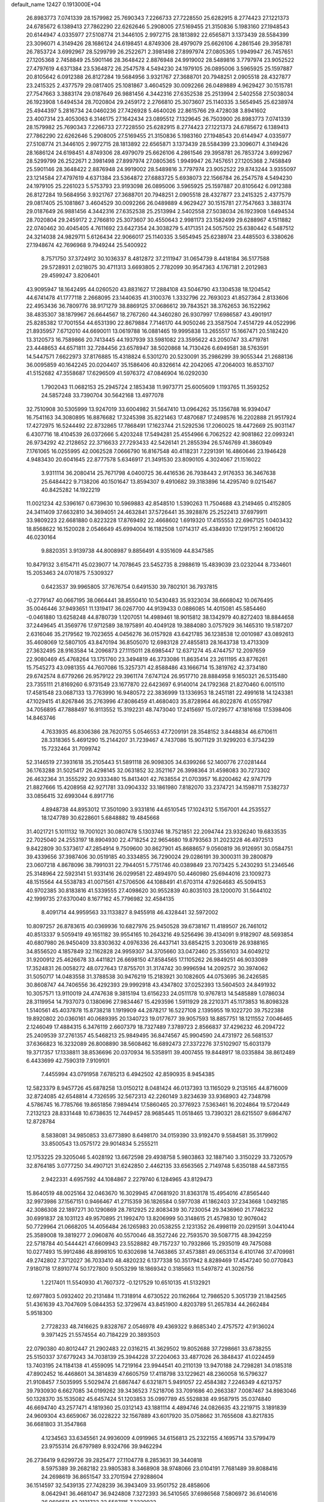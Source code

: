default_name                                                                    
12427  0.1913000E+04
  26.8983773   7.0741339  28.1579982  25.7690343   7.2266733  27.7228550
  25.6282915   8.2774423  27.1221373  24.6785672   6.1389413  27.7862290
  22.6262646   5.2908005  27.5169455  21.3150836   5.1983160  27.1948543
  20.6144947   4.0335977  27.5108774  21.3446105   2.9972715  28.1813892
  22.6565871   3.1373439  28.5584399  23.3096071   4.3149426  28.1686124
  24.6198451   4.8749306  28.4979079  25.6626106   4.2861546  29.3958781
  26.7853724   3.6992967  28.5299799  26.2522671   2.3981498  27.8997974
  27.0805365   1.9949947  26.7457651  27.1205368   2.7458849  25.5901146
  28.3648422   2.8876948  24.9919002  28.5489816   3.7797974  23.9052522
  27.4797619   4.6371384  23.5364872  26.2547578   4.5494230  24.1979105
  26.0895006   3.5965925  25.1597887  20.8105642   6.0912388  26.8127284
  19.5684956   3.9321767  27.3688701  20.7948251   2.0905518  28.4327877
  23.2415325   2.4377579  29.0817405  25.1081867   3.4604529  30.0092266
  26.0489889   4.9629427  30.1515781  27.7547663   3.3883174  29.0187649
  26.9881456   4.3442316  27.6352538  25.2513994   2.5402558  27.5038034
  26.1923908   1.6494534  28.7020804  29.2459172   2.2766810  25.3073607
  25.1140335   3.5654945  25.6238974  25.4944397   5.2816734  24.0460236
  27.7426928   5.4640026  22.8615766  29.4728038   3.8941602  23.4007314
  23.4053063   6.3146175  27.1642434  23.0895512   7.1329645  26.7503900
  26.8983773   7.0741339  28.1579982  25.7690343   7.2266733  27.7228550
  25.6282915   8.2774423  27.1221373  24.6785672   6.1389413  27.7862290
  22.6262646   5.2908005  27.5169455  21.3150836   5.1983160  27.1948543
  20.6144947   4.0335977  27.5108774  21.3446105   2.9972715  28.1813892
  22.6565871   3.1373439  28.5584399  23.3096071   4.3149426  28.1686124
  24.6198451   4.8749306  28.4979079  25.6626106   4.2861546  29.3958781
  26.7853724   3.6992967  28.5299799  26.2522671   2.3981498  27.8997974
  27.0805365   1.9949947  26.7457651  27.1205368   2.7458849  25.5901146
  28.3648422   2.8876948  24.9919002  28.5489816   3.7797974  23.9052522
  29.8743244   3.9355097  23.1214584  27.4797619   4.6371384  23.5364872
  27.6883725   5.6938073  22.1566784  26.2547578   4.5494230  24.1979105
  25.2261023   5.5753793  23.9193098  26.0895006   3.5965925  25.1597887
  20.8105642   6.0912388  26.8127284  19.5684956   3.9321767  27.3688701
  20.7948251   2.0905518  28.4327877  23.2415325   2.4377579  29.0817405
  25.1081867   3.4604529  30.0092266  26.0489889   4.9629427  30.1515781
  27.7547663   3.3883174  29.0187649  26.9881456   4.3442316  27.6352538
  25.2513994   2.5402558  27.5038034  26.1923908   1.6494534  28.7020804
  29.2459172   2.2766810  25.3073607  30.4550643   2.9981173  23.1582499
  29.6288967   4.1511882  22.0740462  30.4045405   4.7611692  23.6427354
  24.3038279   5.4171351  24.5057502  25.6380442   6.5487512  24.3214038
  24.9829711   5.6126434  22.9066017  25.1140335   3.5654945  25.6238974
  23.4485503   6.3380626  27.1948674  42.7696968   9.7949244  25.5400922
   8.7571750  37.3724912  30.1036337   8.4812872  37.2111947  31.0654739
   8.4418184  36.5177588  29.5728931   2.0218075  30.4711313   3.6693805
   2.7782099  30.9547363   4.1767181   2.2012983  29.4599247   3.8206401
  43.9095947  18.1642495  44.0260520  43.8831627  17.2884108  43.5046790
  43.1304538  18.1204542  44.6741478  41.1777118   2.2668095  23.1440635
  41.3100376   1.3332796  22.7693023  41.8527364   2.8133606  22.4953436
  36.7809776  38.9171279  38.8869125  37.0686612  39.7843521  38.3762653
  36.1522962  38.4835307  38.1879967  26.6644567  18.2767260  44.3460280
  26.9307997  17.6986587  43.4901917  25.8285382  17.7001554  44.6531390
  22.8679884   7.7146170  44.9050246  23.3587504   7.4514729  44.0522996
  21.8935957   7.6712010  44.6690011  13.0619788  16.0881465  19.9995838
  13.2655517  15.1667471  20.5182420  13.3120573  16.7589866  20.7413445
  44.1937939  33.5981082  23.3595622  43.2050747  33.4719781  23.4448653
  44.6571811  32.7284456  23.6578947  38.5020868  14.7130426   6.6949581
  38.5763591  14.5447571   7.6622973  37.8176885  15.4318824   6.5301270
  20.5230091  35.2986299  39.9055344  21.2688136  36.0095859  40.1642245
  20.0204407  35.1586406  40.8326614  42.2042065  47.2064003  16.8537107
  41.5152682  47.3558687  17.6296509  41.5976372  47.0846904  16.0292030
   1.7902043  11.0682153  25.2945724   2.1853438  11.9973771  25.6005609
   1.1193765  11.3593252  24.5857248  33.7390704  30.5642168  13.4977078
  32.7510908  30.5305999  13.9247019  33.6004982  31.5647410  13.0964262
  35.1356788  16.9394047  16.7541163  34.3080895  16.8876682  17.3245398
  35.8221463  17.4870687  17.2498576  16.2202888  21.9517924  17.4272975
  16.5244492  22.8732865  17.7868491  17.1623744  21.5292536  17.2060025
  18.4472669  25.9031147   6.4307716  18.4104539  26.0372666   5.4203248
  17.5494281  25.4554966   6.7062522  42.9081862  22.0993241  26.9734292
  42.2128652  22.3716633  27.7293433  42.5426141  21.2855394  26.5746769
  41.3860949   7.1761065  16.0255995  42.0062528   7.0666790  16.8167548
  40.4118231   7.2291391  16.4860646  23.1946428   4.9483430  20.6041645
  22.8777578   5.6346917  21.3491530  23.8090105   4.3024067  21.1516022
   3.9311114  36.2080414  25.7671798   4.0400725  36.4416536  26.7938443
   2.9176353  36.3467638  25.6484422   9.7138206  40.1501647  13.8594307
   9.4910682  39.3183896  14.4295740   9.0215467  40.8425282  14.1922219
  11.0021234  42.5396167   0.6739630  10.5969883  42.8548510   1.5390263
  11.7504688  43.2149465   0.4152805  24.3411409  37.6632810  34.3694051
  24.4632841  37.5726441  35.3928876  25.2522413  37.6979911  33.9809223
  22.6681880   0.8223228  17.8769492  22.4668602   1.6919320  17.4155553
  22.6967125   1.0403432  18.8568622  16.1520028   2.0546649  45.6994004
  16.1182508   1.0714317  45.4384930  17.1291751   2.1606120  46.0230164
   9.8820351   3.9139738  44.8008987   9.8856491   4.9351609  44.8347585
  10.8479132   3.6154711  45.0239077  14.7078645  23.5452735   8.2988619
  15.4839039  23.0232044   8.7334601  15.2053463  24.0701875   7.5309327
   0.6423537  39.9965805  37.7676754   0.6491530  39.7802101  36.7937815
  -0.2779147  40.0667195  38.0664441  38.8550410  10.5430483  35.9323034
  38.6668042  10.0676495  35.0046446  37.9493651  11.1319417  36.0267700
  44.9139433   0.0886085  14.4015081  45.5854460  -0.0461880  13.6258248
  44.8780739   1.1207051  14.4989461  18.9015812  38.1342979  40.8272403
  18.8844658  37.2449645  41.3569776  17.9712589  38.1975891  40.4049128
  19.3884080   3.0757929  36.1465310  19.5187207   2.6316046  35.2179562
  19.7023655   4.0456276  36.0157928  43.6421785  36.1238538  12.0010987
  43.0892613  35.4608069  12.5807105  43.8470194  36.8505070  12.6983128
  27.4855813  28.1643738  13.4713309  27.3632495  28.9163584  14.2096873
  27.1115011  28.6985447  12.6371274  45.4744757  12.2097659  22.9080469
  45.4768264  13.1751760  23.3494819  46.3733086  11.8635414  23.2611195
  43.8776261  15.7545273  43.0981355  44.7607086  15.3257371  42.8588486
  43.1666714  15.3819762  42.3734180  29.6742574   8.6779266  26.9579122
  29.3961174   7.6747124  26.9517710  28.8884958   9.1650321  26.5315480
  23.7355111  21.8169260   6.9731549  23.1677870  22.6423697   6.9140014
  24.1792368  21.8270460   6.0015110  17.4581548  23.0687133  13.7763990
  16.9480572  22.3836999  13.1336953  18.2451181  22.4991618  14.1243381
  47.1029415  41.8267846  35.2763996  47.8086459  41.4680403  35.8728964
  46.8022876  41.0557987  34.7056895  47.7888497  16.9113552  15.3192231
  48.7473040  17.2415697  15.0729577  47.1816168  17.5398406  14.8463746
   4.7633935  46.8306386  28.7620755   5.0546553  47.7209191  28.3548152
   3.8448834  46.6710611  28.3318365   5.4691290  15.2144207  31.7239467
   4.7437086  15.9071129  31.9299203   6.3734239  15.7232464  31.7099742
  52.3146519  27.3931618  35.2105443  51.5891118  26.9098305  34.6399266
  52.1400776  27.0281444  36.1763288  31.5025417  26.4298145  32.0631852
  32.3521167  26.3998364  31.4598083  30.7273302  26.4632364  31.3555292
  20.9333480  15.8413401  42.7638554  21.0703957  16.8200462  42.9747179
  21.8827666  15.4208958  42.9271781  33.0904332  33.1861980   7.8182070
  33.2374721  34.1598711   7.5382737  33.0856415  32.6993044   6.8917716
   4.8948738  44.8953012  17.3501090   3.9331816  44.6510545  17.1024312
   5.1567001  44.2535527  18.1247789  30.6228601   5.6848882  19.4845668
  31.4021721   5.1011132  19.7001021  30.0807478   5.1303746  18.7521851
  22.2094744  23.9326240  19.6833535  22.7025040  24.2553197  18.8904930
  22.4718254  22.9654680  19.8793563  31.2023228  46.4972513   9.8422809
  30.5373617  47.2854914   9.7509600  30.8627901  45.8688657   9.0560819
  36.9126951  30.0584751  39.4339656  37.3987406  30.0519185  40.3334855
  36.7290024  29.0286191  39.3000311  39.2800879  23.0607218   4.8678096
  38.7991031  22.7944051   5.7751746  40.0389849  23.7073425   5.2430293
  51.2346546  25.3148964  22.5923141  51.9331416  26.0299581  22.4894970
  50.4460980  25.6944016  23.1009273  48.1515564  44.5538783  41.0071561
  47.5706506  44.1088491  41.6703114  47.9264683  45.5094153  40.9702385
  30.8183816  41.5339555  27.4098620  30.9552839  40.8035103  28.1200070
  31.5644102  42.1999735  27.6370040   8.1677162  45.7796982  32.4584135
   8.4091714  44.9959563  33.1133827   8.9455918  46.4328441  32.5972002
  10.8097257  26.8783615  40.0369936  10.6827976  25.9450528  39.6738167
  11.4189507  26.7461012  40.8513337   9.5059419  49.1651182  39.9554165
  10.2643216  49.5256496  39.4134091   9.9182907  48.5693854  40.6807980
  26.9450409  33.8303632   4.0976336  26.4437141  33.6854215   3.2030619
  26.9388165  34.8556520   4.1857849  32.1162828  24.9959307  34.3705660
  33.0472460  25.3556103  34.6049212  31.9200912  25.4626678  33.4411821
  26.6698150  47.8584565  17.1105262  26.9849251  46.9033089  17.3524831
  26.0058272  48.0727643  17.8755701  31.3174742  30.9996594  14.2092572
  30.3974062  31.5050717  14.0483558  31.3788538  30.9476219  15.2183921
  30.1082605  44.0753695  36.2426585  30.8608747  44.7406556  36.4292393
  29.9992918  43.4347802  37.0252393  13.5604503  24.8491932  10.3057571
  13.9110019  24.4747638   9.3815194  13.6156233  24.0511178  10.9767813
  14.5485889   1.0786034  28.3119954  14.7937073   0.1380696  27.9834467
  15.4293596   1.5911929  28.2210371  45.1173853  16.8098328   1.5140561
  45.4037878  15.8738218   1.1919909  44.2878217  16.5227108   2.1395955
  19.1022720  39.7522388  19.8920802  20.0360161  40.0689395  20.1340723
  19.0177677  39.9057593  18.8857751  18.1211552   7.0046465   2.1246049
  17.4884315   6.3476119   2.6607379  18.7327489   7.3789723   2.8566837
  37.4296232  46.2094722  25.2409539  37.2761357  45.5468213  25.9849495
  36.8474567  45.9904590  24.4731972  26.5681537  37.6366823  16.3232089
  26.8008890  38.5608462  16.6892473  27.3372276  37.5102907  15.6031379
  19.3717357  17.1338811  38.8536696  20.0370934  16.5358911  39.4007455
  19.8448917  18.0335884  38.8612489   6.4433699  42.7590319   7.9109101
   7.4455994  43.0791958   7.6785213   6.4942502  42.8590935   8.9454385
  12.5823379   8.9457726  45.6878258  13.0150212   8.0481424  46.0137393
  13.1165029   9.2135165  44.8716009  32.8724085  42.6548814   4.7326595
  32.5672313  42.2260149   3.8234639  33.9368903  42.7348798   4.5786745
  16.7785766  19.8651856   7.9894414  17.5860465  20.3776923   7.5363461
  16.2024864  19.5720449   7.2132123  28.8331448  10.6738635  12.7449457
  28.9685445  11.0518465  13.7390321  28.6215507   9.6864767  12.8728784
   8.5838081  34.9850853  33.6773890   8.6498170  34.0159390  33.9192470
   9.5584581  35.3179902  33.8500543  13.0575172  29.9014834   5.2555211
  12.1753225  29.3205046   5.4028192  13.6672598  29.4938758   5.9803863
  32.1887140   3.3150229  33.7320579  32.8764185   3.0777250  34.4907121
  31.6242850   2.4462135  33.6563565   2.7149748   5.6350188  44.5873155
   2.9422331   4.6957592  44.1084867   2.2279740   6.1284965  43.8129473
  15.8640519  48.0025164  32.0463670  16.3029945  47.0681920  31.8363178
  15.4954016  47.8565440  32.9973986  37.1567151   0.9466467  41.2715359
  36.1826584   0.5977038  41.1862403  37.2343668   1.0492185  42.3086308
  22.1897271  30.1290869  28.7812925  22.8083439  30.7230054  29.3436960
  21.7746232  30.6991837  28.1031123  49.9570895  21.1992470  13.8206999
  50.3148615  21.4579830  12.9076042  50.7729964  21.0668205  14.4056484
  26.1265983  20.0538255   2.1231352  26.4998119  20.0291591   3.0441044
  25.3589008  19.3819277   2.0960876  40.5570046  48.3527246  22.7593570
  39.5087715  48.3942259  22.5718784  40.5444421  47.6609943  23.5528882
  49.7157237  10.7932866  15.2935019  49.7475088  10.0277493  15.9912486
  48.8998105  10.6302698  14.7463865  37.4573881  49.0653134   6.4101746
  37.4709981  49.2742802   7.3712027  36.7033410  48.4820232   6.1377338
  50.3517942   8.8289469  17.4547240  50.0770843   7.9180718  17.8910774
  50.1727800   9.5053299  18.1869342   0.3185663  11.5497872  41.3026756
   1.2217401  11.5540930  41.7607372  -0.1217529  10.6510135  41.5132921
  12.6977803   5.0932402  20.2131484  11.7318914   4.6730522  20.1162664
  12.7986520   5.3051739  21.1842565  51.4361639  43.7047609   5.0844353
  52.3729674  43.8451900   4.8203789  51.2657834  44.2662484   5.9518300
   2.7728233  48.7416625   9.8328767   2.0546978  49.4369322   9.8685340
   2.4757572  47.9136024   9.3971425  21.5574554  40.7184229  20.3893503
  22.0790380  40.8012447  21.2902483  22.0316215  41.3629502  19.8052688
  37.7298661  33.6738255  25.5150337  37.6779243  34.7038139  25.3944228
  37.2204063  33.4877026  26.3848437  41.0224459  13.7403195  24.1184138
  41.4559095  14.7219164  23.9944541  40.2110139  13.9470188  24.7298281
  34.0185318  47.8902452  16.4468601  34.3814839  47.6605759  17.4118798
  33.1229621  48.2360058  16.5796327  21.9108457   7.5035995   5.5029474
  21.6867447   6.6321871   5.9491057  22.4584382   7.2246349   4.6213757
  39.7930930   6.6627085  34.0199262  39.3436523   7.5218706  33.7091686
  40.2663387   7.0087467  34.8983046  50.1328370  35.1535082  45.6457424
  51.1203853  35.0997789  45.5528838  49.9587915  35.0374840  46.6694740
  43.2577471   4.1819360  25.0312143  43.1881114   4.4894746  24.0826635
  43.2219715   3.1891839  24.9609304  43.6659067  36.0228222  32.1567889
  43.6017920  35.0758662  31.7655608  43.8217835  36.6681803  31.3547868
   4.1234563  33.6345561  24.9936009   4.0919965  34.6156813  25.2322155
   4.1695714  33.5799479  23.9755314  26.6797989   8.9324766  39.9462294
  26.2736419   9.6299726  39.2825477  27.1104778   8.2853631  39.3440818
   8.5975389  39.2682182  23.9805383   8.3468908  38.9748066  23.0104191
   7.7681489  39.8088416  24.2698619  36.8651547  33.2701594  27.9288604
  36.1514597  32.5439135  27.7428239  36.3943409  33.9501752  28.4858606
   8.0642941  36.4681047  36.9424808   7.3272393  36.5410565  37.6986568
   7.5806972  36.6140616  36.0696511  43.2131733  32.5587115   7.2220932
  43.2779936  33.6392547   7.1410669  43.8169810  32.3777160   8.0198476
  42.3177450  42.5348259  44.4054706  42.1345770  43.4544654  44.6676655
  41.9993557  42.4395373  43.4230254  50.1887304  38.6687171  16.4267549
  51.1687805  38.5118482  16.1944318  49.8852535  39.3958025  15.7542990
  11.9986516  47.2382820   4.6330206  11.3218487  48.0452304   4.6785511
  11.3972939  46.3997581   4.7046361   7.6477949  23.4431527  29.2369565
   7.3776456  23.5266519  30.2140256   6.9357491  23.9983168  28.7262773
  36.5361889  45.5046805  20.4950427  37.3577193  44.9772316  20.1432913
  36.9241146  46.3492083  20.9496282  47.5273872   8.8762865  26.0077619
  47.7442367   7.9395116  26.3537417  48.1874240   9.0057676  25.2289649
  28.1123174  13.8507724  38.8169627  27.9542818  13.2262460  38.0134042
  28.7720482  14.5414457  38.4534704  39.2586218   4.2243967  37.4709466
  38.7181434   3.6543915  38.1345126  39.0994911   3.7969678  36.5582548
  21.7749838  27.7663728  39.5487482  21.3502074  28.7018290  39.5959085
  21.8404711  27.4995525  40.5011951  13.7943078   1.0097457   2.6307171
  12.8920969   1.2691413   3.0982171  14.3040426   0.6253264   3.4737964
  37.1550686   6.8958142  28.1330923  37.3442821   7.3186267  27.1736483
  38.0470201   6.4365019  28.3457645  36.8497047  28.7338492  33.5233734
  36.9868325  29.7506333  33.6135735  37.7517272  28.3137779  33.6847964
   5.7125632   5.5043308  11.5628889   5.9972056   4.6753779  12.1542305
   6.5138363   5.6338429  10.9572770   2.0177356  15.3978928   4.9576045
   2.5590009  16.2725114   4.8577735   2.7482655  14.7644823   5.3595276
  17.8030380   8.6496573   0.0949914  17.9029006   8.1770258   1.0356437
  16.8809677   8.4143791  -0.1611248  34.3305319   2.8205412  25.0481602
  33.3471887   2.6101643  25.2271993  34.4623048   2.3512652  24.1442302
  42.8762418  27.4201743  16.0690947  43.4814715  28.2343889  16.4539239
  42.8041446  26.8120606  16.8593648  27.9526131   5.8528738  40.5951893
  28.2112655   6.3119339  39.7301684  28.6989610   5.9717177  41.2364165
  10.3754699   8.9469280  38.5298890  10.1995320   9.8097330  37.9752273
   9.3905173   8.5131531  38.4846586  31.9720406  23.6606261  38.1968217
  31.8189570  22.6393328  38.0281234  31.0432276  24.0599668  38.1819997
  19.8753212  41.0742550  40.4487009  20.5713714  41.0148731  41.2674231
  19.4805248  40.1240127  40.3558297  21.1201934  12.5388119   8.5242643
  20.4180025  13.2210510   8.8085019  20.5647565  11.7988054   7.9830333
  43.3733523   6.8017590  29.2336670  44.3587669   6.8426278  28.9180639
  43.4860710   6.6288269  30.2773400  36.2807649  11.1551654   7.8404835
  35.2092852  11.0360758   7.9916339  36.3166914  10.9352863   6.8225256
  50.6499488  19.7295254  44.9034922  50.8984953  20.5718485  44.4556447
  50.4742983  19.9329825  45.9133100  32.4692350  48.0749616   5.0196215
  32.3986725  47.0643983   4.9508332  32.3536882  48.4010864   4.0302697
  33.6063274  24.3948513   3.2068527  33.5322700  23.7699337   2.4019182
  32.7908638  24.1676771   3.7675173   7.0875868  23.0472907  11.9032002
   6.7180401  23.6998263  11.2240927   8.0945201  23.0724276  11.8060245
   5.8101864   7.0364007   0.3223682   5.7913948   6.0141067   0.4225231
   6.5174465   7.2417325  -0.3709632  12.9943227  18.0660532   5.9140553
  13.1315573  17.3510114   6.5936837  11.9603043  18.3452405   6.0637861
  43.2543023  28.0877938   3.1279416  42.8820060  27.1408556   3.4923838
  44.0111149  28.2951483   3.7648385  15.7864588  41.2673433  -0.1997113
  16.5340595  41.2596944   0.4368061  14.9065862  41.1198743   0.2911352
  30.0533490   4.9601418  33.9840769  30.9682436   4.4786470  33.7719250
  30.1707061   5.1805698  34.9946028  51.3208273  37.5588426  21.6941965
  50.5913784  37.3997985  20.9920634  52.2337418  37.3951165  21.2107800
  50.8220597  11.9229847   7.8554957  51.1237632  11.4019622   8.7417995
  51.7439412  11.9978994   7.3430027  41.9196230  32.5468343  27.3396712
  42.7351580  31.9887770  27.4918318  41.6152398  32.8582596  28.2682595
   7.2911784  30.2685707  19.3706962   6.5998002  29.6535065  18.9841276
   7.4860507  30.0409772  20.3094828  12.9215358  19.4705841  18.8598474
  13.4573693  19.7564517  18.0339574  11.9371551  19.5411896  18.6575400
  26.9412328  48.6720157  38.9692346  27.6671696  47.9320615  38.8720682
  26.4557983  48.5782526  38.0559212  48.0280265  20.8306460  25.0348186
  48.5243829  21.7101393  24.8171556  47.4346906  20.9974882  25.8533792
  36.0269463   0.5672886  29.9177803  35.4445702   1.0105316  29.1967679
  36.8958608   1.1103809  29.9831832  13.5712991  26.9723671  12.1655932
  13.5248589  26.2728806  11.3339526  13.3916419  26.3231618  12.9416852
   2.6431238  23.0479106  33.5727287   2.4681951  23.9968687  34.0621729
   2.3999413  22.3951193  34.3556547  10.2585576  31.7950027  43.1254025
   9.4509202  31.2625625  43.4848965   9.8849886  32.7109271  42.8793472
  46.7050538  44.0553725  28.5546374  45.7964285  44.0560381  29.0693475
  46.4938727  44.7629655  27.8191559  23.7764645   7.9595089  18.6993200
  24.7171948   7.5788348  18.4995428  23.7820617   8.0577793  19.6913727
  19.2407957  27.0527477  43.6267948  19.0910531  26.8605990  44.6579443
  18.8066912  28.0055897  43.5637271  11.0554386  35.1442617  26.0435877
  10.7911305  35.9428053  25.4691122  11.2344207  34.4488923  25.3201817
  23.6102942  22.9555252   1.9364208  24.3120720  22.5934817   1.2414506
  23.7637666  24.0046603   1.8374280  25.0818117  13.9253598   9.7727665
  25.5356929  13.9064582  10.7018771  25.4171660  14.9063887   9.4425846
   4.3036596  13.8152496   9.0782734   3.3994405  13.8400786   8.7278483
   4.2525228  13.2976634   9.9721346  50.5267436  21.8204036   7.6623875
  49.9912280  21.4821452   6.8570548  50.1434586  21.3910446   8.4563864
  28.1282677   1.5394238  40.1866542  28.9290266   1.1667746  40.6810239
  27.8443879   0.7526012  39.5846301  14.3855765   6.7519473  41.1461516
  15.1666841   6.5033264  40.5461822  14.1657948   7.7643328  40.8253270
  27.3034430  24.3894876  30.8144564  27.6706555  24.1074397  31.7241628
  27.1001253  25.3738720  30.9045344  25.7971942  24.2588035  43.4287018
  26.5691942  24.5977545  42.9476181  25.4549746  23.3725290  43.0566972
  46.3386872   9.5915926  44.0094882  47.2838677   9.2332820  43.9888684
  46.1748313  10.1549562  44.8030644  27.6731533  47.1192285  42.9368378
  27.9045382  47.1792241  43.9220290  26.7486841  47.4692804  42.8208441
  34.8002126  25.2829311  34.2312483  35.4114745  24.8766230  35.0356791
  35.0120648  24.6375975  33.4707691  45.9327716   4.7151813   8.6690428
  45.1378421   4.9836539   8.0543861  45.4023277   4.2870750   9.4681547
  49.5384691  40.0831147  18.8218813  49.4371735  39.5496952  17.8614587
  49.1175228  39.5212097  19.4723584   8.5092489  34.8043825  29.0728456
   8.1228419  34.2043205  29.7961533   8.1787695  34.2623943  28.2181583
  45.0137103  46.5822076  43.4770687  44.0099686  46.3785867  43.5342106
  45.4697054  45.8585235  44.0160263  19.0170894  42.7219435  13.5912068
  20.0044929  42.8098886  13.7027558  18.5897407  42.6343369  14.5002207
   0.5847079  48.1529211  21.1797781   0.2539619  47.7969319  22.1276272
  -0.2746016  48.4030441  20.6718799  41.0343186  14.9675177  34.6923983
  41.8273965  14.9898716  35.2510816  40.5882543  14.0139559  34.7901786
  31.3144831   0.3344717  24.4626345  30.4336875   0.0819417  25.0499885
  31.7527148   0.9576574  25.1859432   0.5350402  12.6640590  18.6718598
   1.2381330  12.8279177  19.4039233  -0.1830820  13.3171667  18.8449796
  30.2176143  39.3940978  16.3685143  29.8341301  38.6431661  15.7168672
  29.3028406  39.7542968  16.7312122   7.8451688  40.9363656   3.7167804
   7.8904563  39.9407646   4.0697859   7.6998717  40.7609551   2.6794536
   8.3668078  13.7377666  11.2627948   9.3802957  13.5463690  11.3532099
   8.3445424  14.1304976  10.2695718   2.0897419  46.4576125  34.4527672
   3.0094221  45.8809288  34.5890181   1.4517283  45.8097113  34.1808297
  46.6129508  23.6397950  33.1296793  46.4102422  23.1942018  32.2490964
  45.7544625  24.2094619  33.3174998  16.3046132  43.6851949  17.3624256
  16.0871349  44.4876953  17.8994536  16.2514851  43.9708970  16.3638498
  32.5741550  37.7867518   1.4058082  31.9679010  36.9675109   1.2545044
  33.1508904  37.8257052   0.5556121  30.9635773  29.4068774  30.3844687
  31.7197786  29.6712596  31.0258755  30.1844648  29.9797268  30.5144471
  18.9991974  17.3554543  23.8454899  19.3511156  18.0980799  24.4068973
  18.0120687  17.4026471  23.8594569  28.9544425   4.0749376  18.1798779
  28.0559758   4.1690085  18.6308281  29.3169643   3.1662237  18.4876750
  40.1002179   9.3186434  37.9654781  40.6962677   8.6459647  37.4405422
  39.4967950   9.7197688  37.1935570  19.0210136  16.9858608  13.3298605
  18.0794687  16.5337502  13.4839981  19.2168123  17.3604801  14.2530318
  45.3502837  32.3228777  34.9280065  45.8070168  33.2480805  34.9981312
  44.4294773  32.5564022  34.5645131  25.2807017  34.2493398  36.6533422
  25.6776403  33.3587046  36.4599900  24.2783932  34.1650522  36.4533212
  26.1879145  26.1158794  14.7735949  26.2074528  26.4172023  15.6865452
  26.6164426  26.8992080  14.1989559   9.1224462  32.4395608  36.9980545
   9.7385697  33.3013372  37.1165363   9.1468565  32.3665217  35.9704626
   6.9118873  43.5179021  10.6136342   7.8885716  43.7943000  10.5662224
   6.5031087  44.1205716  11.3566269  16.2804543  45.3545904  31.6345653
  15.7595702  44.9852744  30.7714173  15.6898361  44.9716761  32.3987534
  48.1338477  18.7265673  44.0406451  47.4479232  19.2266232  44.6465421
  49.0095690  19.1787752  44.2675750   6.2848427  13.9555917   0.1943711
   6.6634954  13.1832844  -0.4182382   6.5205873  13.5064229   1.1515834
  16.5791342   8.8795806  18.6336506  16.5874004   9.8127437  18.1665765
  17.5019950   8.4481094  18.4834984  13.1112922  20.7934821   3.1473771
  13.5111923  21.2105583   2.2557099  12.1013345  20.7458656   2.9088575
  19.6448071  37.8842856  29.7646339  18.7804797  37.3296963  29.8288258
  20.0952153  37.6875278  30.7047890  44.6292937   9.8651104  38.9288617
  43.6323665   9.9241933  39.2574706  44.5973172  10.4346020  38.0951791
  24.6649966   3.7555001  39.8850625  25.1231866   4.1326833  40.7449865
  24.1436947   2.9637011  40.1131899  46.9136218  15.3521918  22.0492616
  47.1512101  14.5389560  21.5127517  46.2919634  15.0625491  22.8217141
  51.1538132  23.0111614  26.5305224  50.9281653  22.9277976  25.5466465
  50.5462112  22.2316194  26.9173194  20.1525377  40.2266853   6.2613270
  19.4804147  40.7792495   6.7634884  19.6948138  39.2946047   6.1448566
  30.2980343  20.7499048  27.4683598  29.5044715  20.2819302  27.9863972
  29.7497493  21.4534980  26.9068483  40.0469922  17.0627897   9.0209528
  39.5127308  16.1958738   9.1891609  41.0065751  16.7762181   9.3317542
  27.6396583  13.6874710  33.0042363  27.4231081  14.5518406  32.4166689
  28.0387484  14.0922417  33.8618553  38.6268762  45.6060280   9.5003022
  38.9726860  45.2564907  10.4185186  38.3403805  46.5760158   9.7919538
  20.4672531  44.2028599  16.8359773  21.2154773  44.6990395  17.4110157
  19.9198345  45.0582178  16.5325419  45.7213943  25.9630434  43.1104754
  46.5342553  25.8628635  42.4991959  45.0668329  26.5485383  42.6132354
  51.1968266  24.7616095  10.6315982  50.4680994  25.4608349  10.3660645
  51.9331354  24.9771804   9.9444529  19.6498050   4.2171627  32.2790576
  19.9787908   3.3229934  32.6665051  18.6930532   4.3066660  32.7382534
  46.5985471  48.0237982  18.1667516  47.3191593  48.2556551  18.8967994
  45.9651630  48.7911022  18.1567235  29.2070472  21.3235976   6.5966241
  28.4852754  21.8549549   7.0531746  30.0930800  21.7946172   6.9000312
  28.4075636   9.2847795  31.4060302  28.6246623   9.8374044  30.5850719
  27.8638619   9.9510836  31.9848219  22.8025113  13.6192117   3.4436305
  23.2095373  12.7967923   2.9358715  22.2481831  14.0984823   2.7272927
  29.8665620  22.5015235  30.6272907  30.3323268  22.5469336  31.5568581
  28.9537471  22.8984501  30.7805385  18.1181006  48.8112529  22.0666940
  17.1488741  49.1654566  22.2470297  18.5927750  49.0611244  22.9593949
   4.9884124  22.2771727  45.7132936   5.8238029  22.4726072  46.3023277
   4.3265977  23.0295605  46.0506832  28.1958281  17.0810219   4.4113359
  28.3389153  16.3298910   5.1718892  28.4060563  17.9408021   4.9017441
  32.3391586  43.3989599  12.2293155  31.5699792  44.0590400  12.0773582
  32.8922067  43.6085432  13.0035290  26.7151138  24.0496078  27.9317212
  26.9580607  24.2699774  28.9516006  26.1028458  24.8561833  27.7267490
  27.2401054   8.7252544   3.6033496  26.9265166   8.5791983   4.5712512
  26.6310785   8.1159142   3.0121166  21.3403169  34.9846123   2.1177055
  21.7758783  34.0510846   2.2596987  21.5136735  35.5140173   2.9276993
  34.4850990  27.8181354  33.8253302  34.7055527  26.8520201  33.9718500
  35.4446902  28.2824194  33.9985775  16.6741042   4.6143054  36.0213452
  16.8702354   5.5762389  35.5554789  17.3393261   4.6303831  36.7624868
  14.7823540  11.3276194  29.9183507  14.0399580  11.8243626  30.5061293
  14.6611723  11.8314301  28.9651428  22.3688041  13.6981344  20.1843279
  21.6552644  13.0014825  20.3893950  21.7908302  14.5145073  19.9732008
  33.3191416  33.4209716  20.7995901  33.2994848  33.3565958  21.8109409
  32.4580996  33.9403290  20.5539281  42.4981189  15.8478625   2.1444303
  42.1136579  16.7504682   2.4692821  42.2722158  15.8698946   1.1585124
  21.6323783  47.0311019  39.9219628  21.5783639  46.0703284  39.5317196
  21.1858087  47.0611017  40.7582960   4.1154243  34.7564718  11.1713640
   3.6245712  35.3002087  10.4577287   4.9236157  34.3161221  10.6219291
   4.6111055  29.1639831  11.7167731   4.9246300  29.7760858  10.9875337
   4.7434767  29.7305477  12.5743864  48.3002067  41.7692808  10.5824603
  47.6573798  41.1225659  11.0642244  48.1989684  41.7316356   9.6208595
  12.6950008  37.0674248   5.4223986  12.8357989  36.5796785   6.2904703
  12.6867247  38.0504508   5.5552626  35.3726136  15.2745812  22.4522150
  35.8925553  16.1409725  22.4612476  35.1222548  15.1800765  21.4482446
  28.5062434  34.2546197  18.5712742  27.5897347  34.6372222  18.3996779
  28.7860787  33.7936745  17.7248547  31.0791729   1.0231194  34.1885463
  30.8791890   0.9442407  35.2427857  30.1902264   0.5093693  33.8529045
  13.2378113   6.4935280  26.6946830  12.3886159   6.4133502  27.2593881
  13.1082174   7.2454742  26.0127428  18.2962454  40.3887812  28.9060883
  18.9522851  40.9913414  29.5060773  18.6366667  39.4460796  29.1704934
  27.8816539  24.4672084   6.4306679  27.9023073  23.9964860   7.2868684
  28.1634432  25.4200808   6.5188385   8.2943428  14.4792995  16.1070454
   7.9092658  14.9446409  16.8988841   7.4249659  14.1669691  15.5864078
  15.5240604  46.8258212  38.8662337  16.4024494  46.4592137  38.5909478
  15.5724096  47.8198919  39.0671368  28.4280758  36.2118814  34.8384154
  27.8254526  36.9794877  34.6860991  28.1147602  35.7771913  35.7409517
   3.3946279  24.1094724   7.1587332   3.6267148  24.1997609   8.1535146
   3.4349041  24.9677551   6.7199620  16.5635746  24.7499919  25.5919178
  16.2282351  25.7092576  25.9134401  17.4605180  24.9449182  25.0963407
  16.0724600  10.2910807  11.1373748  15.4437122  10.5263385  11.8396851
  15.5630663   9.6330550  10.5073194  11.6442515   8.3299140  22.3642015
  11.3441615   9.0609265  21.8159212  10.9746733   7.5850473  22.3014547
  48.6591399  17.2168132  22.6446714  49.4541188  16.5925419  23.0515676
  48.0109701  16.4676518  22.3940857  28.4900586  16.6899475   9.5075266
  27.5179536  16.5954322   9.1414353  29.0907398  16.0173157   8.9682000
  49.1118210  24.4543812  33.8535376  49.7122846  23.7952238  33.3722370
  48.1610994  24.0629859  33.7059153  40.5819899  16.4682792  32.2966166
  39.6667149  16.9575837  32.5377217  40.8481397  15.9977578  33.1113098
  30.6708581   8.4057340  11.5570027  30.2790066   9.3508871  11.8458673
  29.9653793   7.7194983  11.7793610  33.9185778  38.0511184  22.8712355
  33.5279036  38.3700548  22.0008182  34.2181438  38.8796718  23.3757882
  36.4877991  36.6869070  45.1221536  37.2792339  36.1202837  45.3865528
  36.8565228  37.2269552  44.2988925  50.6701644  13.6186135  29.2247503
  51.5334280  13.9297893  28.7994543  50.2965096  14.5342985  29.5699234
  34.3722410  15.3012973  19.8309643  34.6450791  14.4781516  19.2880414
  33.3475161  15.3567040  19.6801827   1.2938368  34.8678512  15.6627283
   0.8872681  34.0194100  16.0909236   1.4041971  34.5552580  14.7078531
  40.5232044   1.9532469  13.1180947  41.0801770   2.8085515  12.8813346
  41.1985715   1.1884809  12.8840266  23.2407292  11.9878332  10.0627683
  22.4671132  12.1881232   9.4439184  23.9370361  12.6983287   9.8407872
   4.6012558   7.8878285  44.2637588   4.7560199   7.8917419  45.2966535
   4.1852886   7.0106132  43.9803767  40.4645422  37.4444043  32.3264708
  40.6385141  37.6365505  33.3913384  40.1228686  38.4121563  32.0326242
  37.0549382  47.5518016  29.6749070  36.6700592  48.5022774  29.7672717
  36.2874937  47.1399995  29.1040802  39.5034335  16.9938987  18.7461878
  40.1924036  17.6426960  18.2850176  39.8436893  16.9254142  19.6799317
  28.7334244  18.5462154  40.4915445  29.6352966  18.0465032  40.4642292
  28.9647738  19.2850372  41.1594667  16.3384484  11.5754056   3.6815765
  16.8450204  11.6942164   2.7472989  15.8854279  12.4887650   3.7145062
  48.1972483  47.5407019  29.5348565  48.2393791  46.9102615  28.7587806
  47.2323654  47.6528221  29.7542810  47.5664055  11.8077102  19.0809700
  46.7459338  12.2152782  19.5571866  47.3389048  12.0711091  18.0914048
   3.8153497   4.5342504   0.8368579   4.4950153   3.9775141   0.3800030
   3.5299452   5.2378842   0.1543911  32.8170825   9.9216331  20.2916359
  32.0470789   9.2196459  20.2912507  32.3489367  10.7694759  20.0761637
   5.4190055  37.7903000  41.3388408   5.6659102  37.9305386  40.3651846
   5.1835937  36.7879067  41.3842313  42.7113995  42.3414011  32.6198094
  41.8392208  42.5813170  33.0041064  43.3828269  43.0654956  32.9472528
  13.7438432  36.6315783  45.7086482  14.3629367  36.1310248  46.3345780
  13.2720624  35.9465237  45.1192869  18.1798531  21.9697858  27.2502359
  18.7811092  21.2761610  27.7267848  17.6532367  21.3676171  26.5810086
  50.2746231  13.4522824  16.1197940  50.0392934  12.3840970  16.0559511
  49.4026203  13.8616312  15.7980262  38.4441517  38.0402263   3.1146882
  38.1893651  38.8708650   2.5838088  38.0750627  38.2399681   4.0631934
   5.1369533  20.4671697  41.0014411   4.8724741  21.2841053  40.4617495
   5.2785080  20.8446235  41.9799694  33.4895786  47.8135430  21.0888787
  33.6240075  47.8115850  20.0406583  32.9047069  48.6343735  21.1951314
  29.1129077  15.5263098  11.9684122  30.0038802  15.8790772  12.2910420
  28.9734700  15.8645316  10.9944076  11.2343074  40.0651196  27.9897501
  11.1233927  39.8105245  27.0301107  12.1502660  40.4842846  28.0689660
   1.3948367   8.4673092  32.2770948   1.7102291   9.4082725  32.5591556
   2.2792423   8.1091360  31.8023778  23.2093626  41.5400312   5.3063134
  23.0610884  42.4300353   4.7880764  22.6594123  41.6542439   6.1058828
  36.4804943  47.0371125  40.2904308  35.8842061  47.7292639  40.7675241
  37.0536071  46.6902894  41.0842233  27.3714780   0.0596352  23.5893962
  26.4230387   0.0463968  23.9041039  27.8990574   0.1065043  24.4572870
  33.2739922  15.1132982  23.9013537  32.9617021  16.1008341  23.8861756
  34.1654941  15.1429349  23.3616505  38.5384890  34.8330303  45.7782656
  39.0882434  33.9320830  45.8631119  38.5477733  35.1860722  46.7259480
  23.8373703  21.4507417  35.3538603  23.2108680  21.8618329  36.1013655
  23.1386956  21.3654185  34.5900662  35.6010719  14.4753065   0.8369531
  35.8219152  15.4920608   0.8523012  34.6859550  14.4433456   0.3113238
   7.3246412   3.0969090  34.7612401   6.6574701   3.2860385  35.5392865
   7.1092651   3.7696255  33.9955010   9.4526289  13.6805764  36.8605996
   9.8099161  14.5940158  36.6454765   8.5431775  13.6309670  36.3694534
  18.6151911  25.2443222   9.6979915  18.5502946  26.1267555   9.4007214
  18.5155695  25.2002769  10.7320545  48.8503066  28.7495275  14.9417226
  49.0561100  28.9248181  15.9239756  49.0355877  27.7970491  14.6922999
  34.4390797   1.6546985  22.6691045  34.9719205   2.0094130  21.8491242
  34.7221272   0.6673081  22.7266738   2.1272233  17.2027398  24.3523227
   1.7797348  17.1431852  25.2731665   3.0097528  17.7140562  24.4618716
  49.9505769   0.5720975  32.1023483  49.8731286  -0.3825412  31.6726760
  50.3863120   0.4474676  32.9893927  35.3199384   2.5139919  32.5423142
  36.0026704   1.8599756  32.1386508  34.6209791   1.9045208  33.0137242
  26.9042452  30.2167412  24.4661123  25.9642494  30.1365471  23.9167662
  27.1113122  31.2159431  24.3596297  36.3360438  14.8018147  35.3177376
  36.0741300  15.0300395  34.3753310  37.2454877  15.2981488  35.5087880
  44.2811898  11.6393166  25.9443601  43.8544497  12.4946542  26.2760083
  45.2995565  11.7225977  26.0662212   1.5280555  14.3149044  35.9236806
   2.2498483  14.4370736  36.6759296   1.1507966  15.2121435  35.7650704
  42.8723956  16.3205709  17.7872307  42.4064912  17.2393846  17.9732177
  43.3425171  16.5035067  16.8761657  31.2790430   8.2945529   0.6402759
  31.7224728   9.1531895   0.9998895  30.6518197   8.6177209  -0.0821924
  22.5273927  45.8265715  10.7500393  23.5120249  45.4290696  10.7234542
  22.3897357  45.8161392  11.7933135  26.7991848  12.8630932  21.1350082
  27.5435419  12.3989272  20.7156128  27.1718438  13.5693545  21.7871199
   2.7418014  36.4854587   9.6969330   3.0095999  36.8699711   8.8150655
   2.1986118  37.2754627  10.1630094  42.7024497  19.5254814  25.7543094
  42.6839828  19.7118143  24.7836157  42.1099248  18.6950040  25.9099366
  29.8015226  24.8606875  17.6026500  28.8156909  24.7295971  17.8790881
  30.2631058  24.1872496  18.1963867  51.4395854  -0.0988458  36.6088601
  50.6866592   0.4968305  36.9511050  52.2931593   0.4625826  36.8095129
  36.8566792   5.4052036  24.2509771  37.8484333   5.6091887  24.3390207
  36.4012152   6.2025209  24.6782051  16.7198794  35.5501087  15.8178758
  17.6732214  35.3417078  15.4934128  16.7045277  36.5297116  16.1634774
   9.8451405  13.3336022   4.3751327  10.8790523  13.4042105   4.4522099
   9.5553008  13.9962303   5.1801805  16.2821239   5.1472801   2.8131435
  15.5116217   5.7586163   2.9267835  15.9070160   4.2491110   2.4448008
  25.0530669  20.1969773  20.6221197  24.9774851  19.2215411  20.4347734
  25.9590541  20.3726021  20.9837778  34.7847957   7.6087855  24.5920577
  34.2562138   6.7659993  24.3587757  34.0755872   8.2563782  24.9613084
  30.1992350   9.5781916  41.7530539  29.6973538  10.3183273  41.2299799
  30.8495951  10.0799004  42.3656841   0.7916293  23.3217532  14.4730962
   1.5289869  23.8321322  15.0085749   0.5559904  22.5467984  15.0780689
   0.2537291  43.4832540  28.0564808   1.2690068  43.6148852  28.2266747
   0.2920486  42.6612538  27.4639569  51.8486418  24.1570529  36.5735250
  52.6489302  24.0235768  37.1359861  50.9928417  24.2316729  37.0988072
  39.7457605  29.6144665  23.5435284  40.2107428  29.5240408  24.4648323
  40.4721509  29.8639713  22.8597268  32.4950413  43.2764789  24.5019128
  32.8830363  42.9790052  23.6254632  31.9474369  42.4509718  24.8618724
  19.9614490  10.5377739   2.5415257  19.5713797   9.7491785   3.0940371
  20.9533480  10.2688356   2.5092352  44.4850059  44.3834924  32.9124214
  45.2985634  44.4247041  33.5426776  44.0729017  45.3030203  32.9655692
  19.9075465  49.1547445  17.9992442  19.6618257  49.3372387  17.0418021
  20.8006363  49.5034395  18.2023165   5.2363147  27.4674657   2.6554797
   5.6886618  26.7412052   2.0160274   5.6634757  28.3215612   2.3650345
  47.1806571  25.1122137   7.4462486  46.8384734  25.0975239   6.4671582
  47.6586029  26.0262587   7.4757701   1.3690426  40.1332907  32.8271846
   2.1422015  39.6644780  32.3175939   0.5399824  39.7802055  32.3016703
  19.9084939  30.4018129   7.2300152  20.3451313  30.5087617   8.1349071
  19.1575940  31.1211986   7.2215762  42.9338570  41.3448336  25.1456807
  43.7405898  41.7355422  24.6138446  42.1524687  41.4489033  24.4674897
  43.5610427  12.1628913  16.7706649  42.8943403  12.7932697  17.1553620
  43.0282686  11.6547014  16.0126873  50.0948160  22.2810779  21.7827328
  50.9222027  22.5938965  21.3549071  49.3183859  22.7459789  21.2921901
  46.7595573   8.0094504   7.5374087  45.9040768   8.4524428   7.8787646
  46.6435154   7.0154838   7.7598435   9.9150848   0.2897895  44.2816839
  10.7142578   0.9267782  44.1598406   9.9324057  -0.2728580  43.4223555
  33.2620629  17.1412677  27.2834721  32.7066460  17.9101076  26.9072174
  33.2383301  17.3072221  28.3214480   7.9797934  45.8169466  27.3849550
   8.9545640  45.8560891  27.1059681   8.0858172  45.6656486  28.4373630
  37.0912242  20.2883839  20.6659223  36.2261996  19.7241343  20.5551391
  37.3867328  20.4243370  19.7046727   7.8568063  23.1830796  46.3394364
   8.7147613  23.8437374  46.2775399   7.9991908  22.6959642  45.4107821
  46.7779428  45.7426448   6.7504759  46.1826361  46.2813998   7.3868941
  46.9418310  46.3303677   5.9429984   1.3036791   5.4691543  22.5832581
   2.0710159   5.0567845  22.0009711   1.0509689   6.3104578  22.0846608
  38.3134021  19.4112003  15.5014126  37.9088677  19.1670572  16.4303187
  37.4890673  19.5936607  14.9021807  19.4666122  14.1860531   2.8419735
  18.6538931  14.3853575   2.1861988  20.2718164  14.4280357   2.2120536
  45.6666659  32.4910253  16.2983735  44.7553060  32.3265990  15.8683547
  46.3659760  32.0026528  15.6893035  47.1201663  14.6225911  30.5568572
  47.2828832  13.9164609  31.3470766  46.4242581  15.2401882  31.0325555
  28.9780986  34.0538176  39.0356264  29.6874803  34.5367211  39.5547082
  28.9309550  33.1037918  39.5666140  43.0865288  47.4603048   7.0420216
  42.3046925  47.1816175   7.6257515  42.7204634  48.3008823   6.5375841
  41.7551102   4.2996038  12.6221096  40.8144096   4.3973614  12.2436067
  42.3879933   4.5572308  11.8673870  11.0508733  34.1830326  28.5450993
  11.1147863  34.5453394  27.5738152  10.0371460  34.2524494  28.8532556
  26.5436075  46.2628327   7.6842830  26.0217101  46.1794140   6.7884071
  25.8622995  46.7577009   8.3269726  46.9609186  11.5567349  26.7251870
  47.0608260  10.5884096  26.4653118  47.8699477  11.8374361  27.1509121
   4.7309120  18.2449892  25.6698345   4.5537833  18.3610686  26.6545369
   5.4739783  17.4922014  25.6381306  28.5151642  18.7469220  11.3631834
  28.4189609  18.0310137  10.6156070  29.2048531  18.3732040  11.9802997
  41.9995230   1.3566309  40.6885175  42.8603822   1.8771350  40.5456348
  42.2406671   0.4676287  41.1078945  29.2762864   6.4459119  16.6257540
  28.9456293   6.1706490  15.6979390  29.1320067   5.5907892  17.1301297
  32.4817566  28.3107856   7.5118766  32.6089349  29.0129070   8.2178320
  33.2241375  27.5794785   7.7560690  28.0639655  15.2405780   6.1446322
  27.0743405  15.3480178   6.4711948  28.4357732  14.5306061   6.8028509
  12.9501903  28.5531534  41.2737176  12.0085055  28.3445044  41.6017300
  13.5234155  28.0541035  42.0367125  49.0134078  16.6979870  19.0240160
  48.9881586  17.1644351  19.9182088  48.1033290  16.7267299  18.6126127
   2.8860624  20.3761597  43.8777046   3.7251462  20.8244091  43.4352156
   2.8032440  19.5337142  43.2555045  40.1382614  37.0427050  28.1720744
  40.4080952  36.3712356  27.4251731  39.1745276  37.2876673  27.9906199
  26.9177455  24.6572025  21.3509757  27.4499423  24.0223251  21.9440061
  26.0252681  24.6780481  21.7427279   5.0796320  34.2893508   4.1762598
   4.0673127  34.3063814   3.9486253   5.1652209  35.2399164   4.6945981
   0.9508899   3.7555692  36.8694920   1.6688532   4.2494793  36.2417690
   1.2816511   2.8016289  36.8685953  11.7504101  39.8235042   5.5006615
  11.4723103  40.4389562   4.7037301  10.9895995  39.7943970   6.1148665
   0.9454051  48.0214440  46.0287071   0.9661723  46.9810423  45.7793499
   1.9042873  48.1413247  46.2920236  45.8590545   7.9771184   1.0787371
  46.0613889   8.9499374   0.6484936  45.4844955   8.2165662   2.0153135
   5.8018357  16.8741045   4.9888426   5.0942880  16.9523655   5.6760365
   5.4077677  17.0978698   4.0983956  10.9035990  20.9060881   1.0225760
  10.3180686  20.1509456   0.6989843  10.4808383  21.1640487   1.9299095
   8.0642526  48.8079037  20.9562217   8.4445352  48.4296823  21.8242249
   7.8192250  47.9445688  20.3813647   9.4590363  26.4935345  43.4192778
   9.7983587  27.4791906  43.1971954   8.6156354  26.7048944  44.0301880
  36.4017152  46.2317736   3.8757929  36.8473777  45.4662416   4.4413885
  36.0771991  46.9443107   4.5251757  32.2011626  32.8208059   3.0283151
  31.3134641  33.3194806   3.3008806  31.9510246  32.3951832   2.1158747
  46.1166297  32.8087541  27.9295233  46.0462912  33.7861156  27.6810414
  47.1238907  32.6021518  27.7263853  30.7959771  45.2384324  26.7851522
  31.2694347  44.4927737  26.2811726  30.6729400  45.9740286  26.0448075
  41.8645710  29.3190646  43.5888282  40.9979578  29.1722158  43.9968229
  42.3841523  29.8548783  44.2879084  29.5240038  39.6864935  35.2946764
  30.0345573  40.4438180  34.8466186  29.0417625  40.0370832  36.0958668
  15.1827159  46.7422464  25.5434278  14.4128516  46.0928741  25.4156538
  14.9588196  47.5056407  24.8745988  18.8462047  11.0713769  12.9808210
  19.8669197  11.0706165  12.6854744  18.4033034  11.3593647  12.0574076
  48.9469588  23.8470516  36.5661101  49.2712040  24.2799692  35.6739945
  48.3298256  24.6050152  36.9114150  38.3617971  25.2254842   3.3722952
  38.5824153  24.3507160   3.8974363  37.3540855  25.4762771   3.7090639
  49.2367026  30.5566475  33.2723542  48.4830270  30.7369736  32.5797027
  49.2454863  31.4059300  33.8557837  19.5171978  12.5992722  26.0939478
  19.8863722  12.7545998  25.1771272  19.3213095  11.5820502  26.1673847
  42.9690242  18.0747591  11.7765752  42.8870853  17.4642265  10.9880825
  43.5321626  18.9255453  11.4395260  32.4327109  45.9450113  28.8146360
  31.5971237  45.9524481  28.2483490  32.3891303  46.7933295  29.3820875
  36.3246391  47.5170957  15.1662684  36.3815170  48.3967320  14.6606262
  35.3622877  47.5602032  15.5618195  43.3372554  21.6144966   5.4711185
  43.3005844  21.7171318   4.4915882  42.5289384  21.1755017   5.7682347
  27.7323530  44.5969122   9.1857113  27.2503893  45.1391438   8.3774658
  28.2755201  43.9486506   8.6512983  31.7776857  32.3655627  43.8064255
  32.0137157  31.3600155  43.8477969  32.5240926  32.8341787  44.2641852
  32.8018188  25.6099845  42.3039189  32.2152564  26.3705265  41.9324662
  33.0714709  25.0333733  41.4440010  40.2846122  37.7440333  13.4712799
  40.4279999  36.7337061  13.3390461  39.7605279  37.7649627  14.3944537
  19.4905336  18.6412304  11.3115253  18.8304226  18.1009912  10.7484554
  19.4113522  18.1927607  12.2561122  30.0643126  28.6138170  36.7282442
  30.6998451  29.3280113  36.8194812  30.2006244  28.3328494  35.7517875
  14.1200360  12.5167997  23.8082634  13.0777775  12.3536677  23.7449098
  14.4271402  11.7253868  24.4703446  38.8031979  16.1984683  35.6501308
  39.5973082  15.6366786  35.2984627  39.0541511  17.1238400  35.3032291
  43.4368102  19.5875958  36.2797224  43.8868462  20.5118727  36.3532374
  43.4125689  19.1963338  37.2244563  42.4088312  29.1214607  20.5062882
  42.3063890  29.6809628  19.6185874  42.3955537  29.8355072  21.2333763
   9.5660912  23.1384027  11.3374307  10.0643259  23.5974271  10.5917976
   9.5688792  22.1631787  11.1642896  15.3906766  43.3895433  11.9714780
  15.6079734  44.3415998  12.3487221  15.5044297  43.5140521  10.9825068
   4.1109958   2.4326294  10.8973587   4.6341127   1.5763710  11.0372346
   4.5062746   3.0932010  11.5398244  25.0953938   3.6279780  13.9646798
  24.6770401   2.6926788  13.8657104  26.0047308   3.4855253  13.4729715
   2.1232949  10.9072292  33.4437938   3.1984051  10.9354736  33.4684584
   1.8548325  11.8969085  33.4174529   2.7905914  27.9114368   4.0351699
   2.1389542  27.1700346   3.7214994   3.6395600  27.6456186   3.4266399
   3.9968818  32.1026531  37.8275519   3.9944721  31.1425149  37.5419919
   4.9112624  32.4562154  37.7117799  48.1251890  26.9099411  20.6480269
  48.8558423  26.7967602  21.3398535  47.9000621  27.9289276  20.7275994
  40.6067599  18.7389979  12.7334253  41.6304212  18.5650799  12.6243665
  40.6170866  19.2246194  13.6904469  17.3930612  48.4411997  35.8971568
  17.5349550  47.9487682  36.7923536  18.2522478  48.1787516  35.3572439
  24.3664090  37.4246045  29.5616330  24.1375457  38.4136260  29.6627645
  23.6656270  37.0996648  28.8451607  16.6963996  10.1570829  35.6873487
  17.2642594  10.3481247  36.5067535  15.7162924  10.2226782  35.9321905
   8.1721958  -0.1706486  25.0731853   8.8873486  -0.0328963  25.8048542
   7.7048195   0.7323846  25.1012899  39.0870049  40.1922241  34.4711350
  39.6756463  39.4093231  34.8377625  38.1505441  39.9563529  34.8491905
  33.5462829   5.2489776  23.9266285  33.9659654   5.0019062  22.9955833
  33.6959331   4.4119431  24.5171949  27.8896779  11.0630224  43.5852185
  28.1364986  10.9205732  42.6002668  26.8444737  11.0691981  43.5345039
  23.9771883  46.4460765  38.3933112  23.9497506  45.4275559  38.1770384
  23.1255795  46.6329349  38.8684427  35.2700330  37.5782221  26.2864140
  35.8370329  38.2015946  25.6857143  35.0455062  38.2218480  27.0748195
   5.8448109  13.3485504   6.8414736   5.4712322  13.3152873   7.7849203
   6.5813060  12.7246226   6.6736192  12.0298506  22.2405428  30.8400818
  12.0103999  22.2876525  29.8001257  11.9884560  21.2561222  31.0926050
  13.3229517  13.6272710  21.4553806  13.3514276  12.8302869  20.8342964
  13.7396514  13.2974642  22.3300460  18.0902647  26.2289756  15.8221789
  17.9247138  26.2116249  16.7618240  17.4547527  25.5992617  15.3453491
   2.7306832  28.1796353   8.5553604   2.1601328  28.3031803   7.7558093
   2.3255627  28.6629507   9.3367183  40.6206727  49.3140912   2.2922529
  41.5907671  48.9027628   2.3904327  40.0251220  48.5039966   2.6341669
  32.8111371  14.8737092   0.4148525  32.2555024  15.7795300   0.3272909
  32.7445688  14.6387534   1.4204739  34.1442202  22.3693838  22.0762639
  34.0898357  22.9357916  22.9516875  33.2193138  22.2650012  21.7582330
  11.0187797  21.2832087  44.4340200  11.0662529  20.9133000  45.3729613
  11.7885012  22.0178782  44.4304974  36.7977255  11.5971844  28.3857732
  37.4765774  10.8424860  28.3232460  36.2133606  11.5410332  27.5707460
  28.0429067  46.5907317  25.5563345  28.0086731  46.0697535  26.4570980
  27.1931847  46.2329453  25.0549714  14.4646576   1.9133049  11.7111571
  13.7469555   2.5824711  11.3820573  14.1173905   1.6611763  12.6055977
  18.4940558  29.4659726  43.5075898  18.1410512  29.9852500  42.6897198
  17.8037740  29.6205465  44.2259321  47.5652020  19.4461924  40.8801024
  47.9600097  18.5488864  41.2302165  48.3033757  20.1145969  41.0119833
   8.5103098  21.2565887  25.6723733   8.3760090  21.0076443  26.6787901
   8.7612568  20.3854303  25.2293077  29.2643071  46.9562103   3.1031356
  29.1770854  46.6294606   4.0823849  29.1956823  46.0974829   2.5440281
  24.6112043  49.0743502  13.0720606  24.0952111  49.5861476  13.7728233
  25.4996838  48.8071530  13.5688307  21.7597424   2.9347870   8.2071764
  22.7405701   3.2913352   8.3353758  21.8892724   1.9355244   8.3028187
  45.3054570  21.1045172  40.9132535  45.3796445  21.4131894  41.8632922
  46.0213567  20.3582987  40.8115168  37.6431524  15.7374620  38.1695501
  36.6572164  15.5839547  37.9191145  38.0821426  15.9755440  37.2524967
  39.9945536  30.8961920  37.2621766  40.6301486  30.3947693  37.8856942
  40.4829727  30.9114631  36.3728739   4.3752367  45.1126796   7.4690288
   4.8906467  45.5019725   6.6583621   4.4806149  44.1092631   7.4818309
  10.5286236   3.7909305  20.0028335  10.4994292   2.7708052  19.7772148
   9.7660146   4.1686235  19.4710060  37.4511729  38.3130049   5.6568557
  36.5861863  38.7759043   5.9011774  37.4077323  37.3878146   6.0917255
  16.2760175  25.8110645  41.5622834  17.2524578  26.0028202  41.2979682
  15.9490942  25.3756625  40.7012074  48.5946258   3.8036600  35.3722055
  48.2621008   3.8186651  36.3600858  47.7645749   3.3379965  34.8670025
  30.8748385  36.2411896  44.1573160  30.2816732  36.9823258  44.5819917
  31.7757859  36.6513614  44.1380592  33.3894400   0.6043440  33.1472008
  33.9900588   0.0209620  33.6786252  32.5026867   0.6758139  33.6595721
   8.8219737   8.6973022  32.0612812   9.1348188   7.7310175  32.2630630
   8.5217029   8.6407435  31.0568771   3.4679882  25.2391533  22.2812913
   4.3478274  24.8412940  22.5519072   3.0394929  25.6900554  23.0974943
  27.6131634   0.6606456   8.9140912  26.9388120   0.3465752   9.5887621
  28.4842092   0.1990942   9.0746906  16.4052391  13.8246103  24.4177380
  16.7665628  13.5555140  23.5047120  15.4080393  13.4195702  24.4038569
  31.7533424  42.3069603  44.8874567  30.9476542  42.1076206  44.2225884
  32.3988339  41.5209725  44.6286372  50.3099699  19.6415011  35.7041374
  50.8006203  20.4915501  35.3484691  49.4541140  19.5823865  35.1828933
   9.9492378  33.0159039   1.9128529   8.9809471  33.2145873   1.4820172
   9.6091247  32.6689236   2.8564468  10.3899172  -0.0353049   4.2747117
   9.6194070   0.2302365   4.8606829  10.7669541   0.8232755   3.8938456
  28.5145857   4.2461021  31.7496327  29.2200756   4.5548450  32.3673799
  27.8652455   5.0437996  31.7626831  25.4633196  13.6315313  38.8580117
  25.3922584  13.2839424  37.8961815  26.4806749  13.6772686  39.0168186
   0.8545870  24.9431663  26.2599947   1.5108740  24.4044785  26.8286971
  -0.0566137  24.5134119  26.4673788   5.3390454  39.0236867   4.0317617
   6.3359122  38.8299849   4.0673462   4.8751934  38.1974939   4.4178585
   9.7301095  34.8640135  17.1559596  10.3587170  34.2676890  17.6879823
   8.8248339  34.5149607  17.4863089   2.2235807  25.4066480  34.7732479
   1.8476713  25.6995281  33.8663825   1.6841419  25.8645229  35.4816288
  31.4847977  34.3993816  42.0386984  31.4508308  33.5108868  42.5588438
  31.3139483  35.1088792  42.8010387  31.2698885  43.8210356  16.2944982
  31.4184043  43.1535555  15.5443295  30.5866578  44.5484668  15.9660946
  48.1138562  27.6178883   7.2652448  48.9562949  27.7748260   7.7834257
  47.6140247  28.5211006   7.3354588  36.7724803   9.9945964  45.3436009
  35.7157105  10.0343697  45.3319168  37.0095417  10.9414853  45.7269665
  15.4445444   3.2634134  41.3424148  15.0509392   3.7027699  40.5136754
  15.6316075   2.3266851  41.0839125  46.3910855  13.4721430   1.8896658
  45.5833443  13.2366488   1.2983968  47.0778110  12.7107596   1.7444709
   4.8087650   3.4437450  30.1451717   4.5496068   2.4926742  30.2817756
   4.1210580   4.0715696  30.4277937  40.1763575  16.0690378  46.1985323
  39.6380666  15.8369719  47.0073368  39.6717281  15.6153455  45.4314196
  35.1529280  27.2540032  25.3629638  35.8216025  26.8730936  24.6996760
  34.3485607  26.6327824  25.4112091  45.1588453  42.8075420  23.4737975
  45.4235422  43.3816191  24.3124258  46.1353603  42.6050631  23.0800264
  40.4053789  12.4741531  27.0575151  41.0557334  12.9868024  27.7248268
  39.8088120  13.2537781  26.7310543  41.3153267  35.4092251   5.1530021
  41.9990071  35.7759088   4.4908077  41.1851680  36.1247666   5.8482831
  23.3038693  39.0189686   5.0000502  23.2039229  38.8098601   6.0180881
  23.2320764  40.0795545   4.9863453  25.9097449  33.1985571   1.6278321
  25.2879817  32.3658872   1.4142539  26.8474633  32.7538755   1.6570111
   2.1638527  33.5227587  38.7570685   2.7454538  32.8556156  38.2179807
   1.8249165  34.1563927  37.9921311  18.8940772  38.5068324  24.5158983
  18.7054274  39.2070138  23.8157763  19.8197484  38.7038635  24.8739956
  52.0415724  38.8247410  31.5426769  52.5555242  38.0294447  31.2106147
  51.2914549  39.0178448  30.8306454  37.9152170  16.8168109  32.8687994
  37.1427065  16.2651130  32.6489396  37.6202086  17.3165828  33.7362159
   7.5932227   2.6629596  25.7317825   6.9113518   2.7074316  26.5435619
   8.5023718   2.9879143  26.1363223   4.7481994  19.7201416  28.2248503
   4.5182542  19.4974820  29.1824647   5.7176967  20.0700758  28.2567458
  10.8904929   6.9380416   1.7427596   9.8658326   6.9924843   1.9881493
  11.2428819   7.7722847   2.2731793  51.6259664  33.4527446  31.1077134
  51.0934197  34.0234590  30.4492018  50.9536078  33.2897635  31.9275668
  13.6127515  39.7900628  11.7381889  13.0225806  39.0353488  11.9941467
  13.9712030  39.5289030  10.8014312  22.4966727   0.5999853  31.0294064
  22.7485514   1.4051362  31.6391706  21.5069573   0.4762568  31.2868019
   5.4780397  41.2636838  11.3259667   4.6171639  41.7896205  11.5107093
   6.1060251  42.0481240  10.8858656   9.4611009  34.1643562  41.7654033
   9.3663032  35.2233974  41.7296104   8.6069779  33.8601424  41.2492653
  14.8673940  17.0750703  26.4024455  14.4439052  17.7982508  25.8011797
  15.7185064  17.4653868  26.7671804  37.1751132  17.9901441  18.1554666
  36.7380928  18.0139372  19.0356509  38.1690178  17.7850752  18.3279574
  15.0126270  16.1870240   1.6512443  15.4822819  16.9663982   2.0055131
  14.0670947  16.3741712   1.4622337  29.4382958  36.3572336   5.3156989
  30.4889890  36.4093289   5.2441654  29.2452435  35.6890639   4.6014715
  41.4339897  20.4268264   1.3604744  41.2847862  19.8237877   0.5456871
  41.9331344  21.2797695   0.9197329  18.1464147  32.4735287   7.5855119
  17.6711223  32.8753956   8.3846827  19.0452367  32.9894887   7.4709035
  13.2623619  29.4659387  29.6694863  13.3824173  30.3412772  30.1339285
  14.0723031  28.9142002  29.8199710  22.3503009  16.6755312  35.6777951
  22.7135380  15.6980586  35.3997239  22.1905270  17.1039241  34.7123023
  34.6711104  20.9489108  26.2617120  35.5102732  20.3892121  25.9277246
  35.1836136  21.6488566  26.8548187  16.7943978  45.0531480  26.9717438
  16.1777736  45.5717353  26.3580838  17.2005684  44.2754955  26.5202811
   5.4773565  20.7176534  32.4591457   4.8556096  20.5928783  33.2581522
   6.3830090  20.2602953  32.6821302   2.5448291  26.4092370  24.6399361
   3.0209691  27.2492589  25.0714649   1.8797893  26.1205505  25.3349363
   5.1819279  49.3435114  11.0832050   4.3640322  49.0006038  10.5853303
   5.8867648  49.5686497  10.3537503  13.1198640  26.1438824  23.6786075
  13.1347351  26.3194506  24.6438836  13.8954806  26.7245644  23.2844565
   0.4791709   2.2667510  32.0124382  -0.1610603   2.3391135  31.1842785
   0.2080761   1.4326290  32.5629008   2.7565801  10.8167211  37.6941535
   2.0939266  11.5246375  37.8650919   3.0453941  10.6018092  38.6416601
   1.2890699  28.1888009   6.2676980   0.9054130  27.3070565   6.4542572
   1.7688516  28.0158884   5.3411538  45.3156336  39.2392152  43.1077648
  45.7716240  39.1137696  42.1671361  45.9101016  38.7070456  43.7155049
  44.1204365  11.2396169  42.4073159  43.2398723  11.7839156  42.3649740
  43.8610275  10.4545645  43.0681182  29.4431914  24.2413792  38.7893567
  28.8557553  23.8560992  38.0404888  29.1119295  23.7687809  39.6649867
  24.3301857  10.0253813  45.7120503  23.7472803   9.1624087  45.5465870
  24.6151109  10.2910190  44.7318156  39.3954994  23.6169779  16.9562948
  38.7853092  23.4052635  16.1866528  40.3536598  23.5060488  16.5603673
  16.8946581  15.7864310  15.2158603  17.4847817  14.9855391  15.0923313
  16.1068174  15.4750836  15.7664026  19.4018108  38.9167563  45.7924117
  19.0315681  38.0682757  46.2165309  19.2354655  39.6473180  46.5103057
  43.3951273  21.9723032  46.4394713  43.4111961  21.5049114  45.5291721
  43.6194632  22.9760485  46.2443137   5.1666014  42.9133037  19.1832393
   4.2059454  42.7196589  19.0900285   5.3160419  42.8058442  20.2115484
  51.8764280  26.0544281  30.5480293  52.1378895  26.6405066  29.7750236
  51.2761155  25.3558246  30.1081446  40.7368894  20.1389445  15.0137331
  39.8338040  19.8072864  15.4177195  40.6071633  21.1382004  14.9440634
  40.3957645  29.5892176  33.8610247  40.0252934  30.1957186  33.0931512
  41.0560550  30.2427539  34.3361156   1.4323115   1.1301095  36.6442809
   2.0076642   0.9889706  35.7723168   1.8896868   0.4723940  37.3012606
  50.3581928  43.4363338  42.6668478  50.0331440  43.8376591  43.5583461
  49.5872198  43.6583884  42.0058774  47.9556303   6.2770257  43.9457915
  46.9692409   6.2467246  44.0168426  48.0867691   5.6607619  43.0779495
  45.2855667   8.3876364  10.3758335  44.5940271   7.6136504  10.1975190
  44.8415896   9.1607933   9.8667994  36.3223051  14.7551638  15.7357042
  37.0490666  14.6951195  16.4973623  35.8664501  15.6668088  15.9367950
  25.0572013   5.8683572  45.5266709  25.5995616   6.6061062  45.0824447
  24.2409599   5.7993813  44.9738917   8.0892905  12.7502620  32.8201721
   8.2823351  12.7858105  31.8465883   8.7556657  13.3287098  33.3042345
  17.0598358  13.2336168  13.3897624  16.9385033  13.9551222  12.7058953
  18.0675654  12.9985313  13.4020124  29.2760668  11.2289728  29.6577783
  30.1631235  11.4792148  29.2541927  28.5338135  11.2645780  28.8956201
  13.3641030   6.0237074   0.7667033  12.3609548   6.0842884   0.7447504
  13.5795006   6.2454550   1.7693444  39.2457410  17.6750062   4.0921499
  38.3662547  18.2271438   3.8904643  39.2329552  17.7327198   5.1437861
  25.2595961  16.6765316  15.0811730  25.4140464  17.6937919  15.1593098
  26.1939873  16.2747370  14.8409779  19.0015476  44.6130304  31.0098397
  18.0662349  44.8172619  31.4553029  18.8897751  45.0562199  30.1066216
  32.0747766  16.5859942  12.6524521  31.4286416  17.3524204  12.8023685
  32.9561059  16.8763067  13.0487578  13.7510937   3.9590032  39.1354736
  12.7559965   3.8546560  39.3065241  13.9519823   3.6261457  38.1633820
  44.4627456  39.9240983  21.5304562  44.3624952  40.9115096  21.2025537
  44.6878416  40.0398645  22.5258921  -0.1627860  39.3546855   1.0184438
  -0.4017551  38.4322332   1.3239364   0.8625241  39.3982305   1.1560713
   1.9802947  43.8788081  23.6977267   1.9786056  44.0532739  22.6630990
   1.9100808  44.8301792  24.0562259  51.7879639  33.8050845  23.4575015
  51.8834183  34.7480907  23.9148632  52.3242486  33.8779634  22.5842165
  22.9505840   8.4128741  31.4069806  23.9173914   8.1066418  31.5245625
  22.3555398   7.6177799  31.4198333  52.1335644  13.1308881  25.8951153
  52.6451242  13.2827989  26.7663255  52.2222066  12.0901808  25.7988814
   6.0057002  36.3838826  23.9757559   5.8700220  37.3856217  23.7325089
   5.2529369  36.3158061  24.7336878  14.1948573   3.4129994  36.4187836
  15.1016712   3.7773450  36.0194192  13.7209582   3.1443599  35.5413941
  38.7689091  42.8540439  33.8886554  38.9081135  41.8997999  34.2091365
  38.6982738  43.4238469  34.7085350   2.7488121   3.5007401  33.2400541
   2.8191995   4.1496200  32.4120997   1.8610491   3.0097811  32.9416801
   8.9528271  27.4557775  26.0366797   8.5818476  27.7827524  26.9115782
   9.8360830  27.0147884  26.3355777  42.0672618   1.3845643  27.0575725
  41.2911944   1.7757066  26.4639211  41.6999091   0.4293264  27.2670803
  15.4424960  36.7776938  35.8552924  15.7848100  35.7936264  35.8026265
  15.0811049  37.0010463  34.9369332  36.5335747   8.2369145  11.4131006
  35.7748972   7.8244279  11.9949081  37.3320990   7.7109384  11.6478392
  42.2040287  35.9688180  43.0614675  43.0482377  36.0720525  43.6807359
  41.5784164  36.7656102  43.2978422  43.1551997  28.7518836   0.6062485
  43.0929894  28.8167910   1.6523083  42.9190316  29.6928799   0.2462690
  10.1737014  10.9022813  28.5635308   9.2736766  10.4021875  28.4743774
  10.8345179  10.2100848  28.8837939   9.3677257  46.9203485  15.3360279
   9.4935095  47.7569991  14.7094185   8.5720616  47.0923008  15.8955813
  32.6786480  37.5983012  29.4158077  33.5023060  38.1144006  29.1039434
  32.4906537  36.8546926  28.7369534  45.7586365  24.2654177  20.7827544
  46.2345076  24.8486612  21.4975989  44.8176733  24.5984430  20.8018097
   7.5903369  12.1326280  44.9793102   7.5119219  11.4265062  45.7526197
   7.9899313  11.6694204  44.1924729   2.2242644   4.1863430   3.1693030
   2.5256648   3.3014769   3.6191560   2.9271990   4.2145085   2.3936601
  49.4228448  16.6272777  27.4053977  49.7418411  15.8499360  26.7185408
  49.1946399  17.3276220  26.6549611   7.2327561  39.3090507   8.1292354
   7.1936640  38.3210901   7.9793268   6.2300000  39.5772863   8.0151374
  33.2228630  17.7283203  23.9258427  33.5744834  18.4660629  23.3299201
  32.9701822  18.2383246  24.8110707   9.3008398  16.6558880  19.8869943
   9.2191638  17.6060055  20.4067924   9.2430533  16.9796700  18.9304675
  13.0497927  14.4321292  26.3495977  13.4354544  15.3266208  26.0992213
  12.5571964  14.0672799  25.5423523   8.4669389  42.0827004  39.7293516
   8.1618121  41.1021306  39.5115279   7.5408406  42.5636110  39.8339184
  38.7229067  14.8380841  44.3232726  39.0422425  14.1437070  43.6760123
  37.9949839  15.3145241  43.8728259  22.3524186  21.1641709  33.1042190
  21.4233342  21.4714482  32.7783501  22.9093372  21.2401510  32.2136925
   7.0010031  31.2840217  32.7650171   6.8269203  30.3034178  32.4431786
   6.1493576  31.4645086  33.3309227  30.9138932  39.9151195  40.1852846
  30.7879570  39.0942059  39.5876364  31.8138201  40.2295944  39.8790602
  20.3599396  28.9038807  34.2947584  21.3611242  28.7242894  33.9910320
  20.2419605  29.8966647  34.0868893  44.5036828   2.7038002  14.5861867
  45.5444729   2.8773542  14.4768290  43.9902008   3.4806854  14.2654676
  14.0076290  34.5102996  22.8423881  14.0966045  34.5931901  21.8543712
  14.9083990  35.0134604  23.1272850   0.0985763  42.1582548  25.6825820
   1.0185944  41.6812704  25.6781441  -0.4774956  41.6089001  25.0338427
  18.5228883  46.8006275  18.0862920  18.6911261  46.5479903  17.0923722
  19.2966446  47.4247921  18.2968996  48.3510675  25.7400267  12.6614828
  48.5482354  25.0264183  11.9112332  48.2596858  26.6121029  12.1837088
   1.5649546  22.4989343   9.9803194   2.4438924  22.0725232  10.1987330
   1.1392560  21.9493838   9.2403679   1.0116680  10.3830322  17.3956592
   0.7996118  11.2356998  17.9702728   0.3346014  10.5272365  16.6010979
  13.8032557  34.3535424  32.0610517  14.0000144  33.3831855  31.7661902
  13.2231205  34.7271359  31.2685436   0.4245510  26.9217484  37.8791613
   1.4153768  27.2243114  37.9705761   0.2514269  26.3588649  38.7611510
  36.2531704  45.3929122   1.3544425  36.2316933  45.8084497   2.3256267
  35.2566360  45.2954224   1.1025749  25.8610779  41.0925477   8.8233850
  26.7471288  40.9037248   9.3065374  26.0258859  40.6025063   7.9069779
  42.8364105  28.6360545  30.8006027  42.0037370  29.1514416  30.4990230
  42.5237091  27.8959962  31.3856579   2.3554369  28.8051947  29.4455762
   2.5234326  29.4332965  28.6820654   1.8233820  28.0362736  29.1013218
  14.2258398  25.3870488  30.3169414  14.1793276  25.0014939  29.3465854
  14.4158446  26.4025857  30.1754532  24.0598332  13.3250619  45.7676206
  24.8178970  14.0008113  45.9577503  23.8523865  12.8627539  46.6598952
  39.3886269   8.3404615  30.0328458  39.2614364   8.6568787  29.0689656
  38.4149842   8.5257842  30.4206322  24.6328396  44.4571683  16.9332791
  25.4690935  44.9647445  17.1267525  24.4418534  44.5335862  15.9216044
  24.3687045  14.7834461  18.9918344  23.5529659  14.3042898  19.4495685
  24.8669770  15.2271555  19.8068703   0.4227577  14.0866904  23.2749754
   1.3398121  14.5043143  23.3340186   0.0867676  14.0473155  24.2595934
   1.0600793   3.4397917  45.8168502   0.5988067   2.6060628  45.4861406
   2.0433782   3.3233729  45.5538322   5.9108428  20.9702221   3.9557636
   5.7021515  21.9839908   3.9667644   6.2718502  20.7666860   4.8925637
  14.0131349  28.7169233  34.3986645  13.5927277  29.6315989  34.1969566
  14.8998550  28.6867800  33.9180974   2.8116207   0.0810461  25.1304453
   3.4437334  -0.4459255  24.5438040   2.9920271   1.0209924  24.7084506
  40.9419285  39.1494191  40.7520201  41.4436393  39.0182230  41.6331553
  40.4326197  38.2836193  40.5166584   7.4903873  24.8968650  16.9673894
   6.9703929  24.4814219  16.1308564   7.6909066  25.8368258  16.5983821
  10.4193966   6.8951514  42.6412468  11.2900402   6.3794039  42.5065260
  10.2183744   6.7651336  43.6403097  50.2741565  38.5520364   4.0532513
  50.7555063  39.4334064   4.2541958  49.7590172  38.3964745   5.0257356
  22.9889298  28.4255125   3.4982713  23.7142367  27.7276293   3.4746846
  23.5129360  29.3072729   3.6864580  38.8910162  27.4381829  42.0198722
  39.2249198  27.3425809  43.0206695  37.8625953  27.5111181  42.1069555
  23.2877550  25.1741747  43.9556337  22.6089940  24.4700408  44.1814195
  24.1225692  24.6888384  43.6469002  45.6833211   5.3590377  38.1270663
  44.6670542   5.0613912  38.1988915  45.7445608   6.0554248  38.8576211
  23.9752868  28.1894305   0.4097959  23.9633921  29.1889623   0.4144524
  23.0947078  27.8374214  -0.0134678  31.0933526  13.6952500  36.2524266
  31.8480314  13.3502452  36.8949567  30.8602275  12.7456303  35.7502222
   3.0052272  32.8771268   1.2063469   2.2522230  32.3109563   0.7263450
   3.6789776  32.1917396   1.4745670   0.9784076  17.5042768  14.9408816
   1.8449173  17.1893663  15.5300512   0.7490369  16.5789512  14.4589344
  40.0352360  40.0622115  31.9349870  41.0049774  40.3103797  31.9518505
  39.6774136  40.1940029  32.8693752  10.3732542   3.6472278  23.5912434
  10.8078316   3.1138391  22.8660291  11.0369070   3.7361726  24.3966296
  36.5340813  12.2448130  36.5444872  35.7378068  11.6288363  36.2258258
  36.2496609  13.1761388  36.2652473   3.3386661  46.6062685  44.6205294
   3.3535301  46.0438577  45.4384585   3.9629058  47.3647068  44.9378602
  51.0203164  46.4981702   3.6987276  50.7739324  46.8625952   4.5858492
  52.0110856  46.2699702   3.7441403  41.0368093  34.6272817  34.3148524
  41.8270416  35.2765236  34.7293165  40.3271715  34.7559460  34.9739375
  31.2330119  27.9366400  45.6446675  30.2525615  27.6251226  45.6211513
  31.7016246  27.2176718  46.1269127   0.7227021  11.1853361   3.7509309
   1.4510742  10.5448180   3.8334252   1.0004778  11.9652180   3.1343834
  18.1030066   8.4505181  11.9526933  18.3289463   8.4497591  10.9647601
  17.7664835   9.3869475  12.1028256  21.8887232  29.0319118  14.0543537
  21.3512306  29.8923813  14.1103835  21.4052909  28.5127233  13.2790719
  18.9018138  10.8697151  45.1390158  18.4272502  10.1299633  45.7115268
  19.8191936  10.9281237  45.5443163   4.2005253  30.3953555  23.9661514
   5.0398559  30.5882035  23.4507605   3.4129183  30.7404458  23.3944621
  19.0687323   7.8297979  36.9718934  18.4451044   7.6844435  37.7404154
  19.7488868   7.0621969  37.0640553  10.3735381  19.9848093  18.4558893
   9.6271165  20.2143130  19.1013599  10.7868679  20.8521594  18.1238558
  26.1325425  14.8692227  46.2248845  26.7209732  14.5336948  45.3905390
  26.7719551  14.6842980  46.9965686   7.0909945  36.7330352   7.5690231
   8.0525847  36.3311906   7.4972425   6.8277215  36.4939292   8.5389639
   3.2229121  40.5556302  38.3392463   2.2313072  40.6678222  38.1649778
   3.6329788  41.4436273  38.5506469  39.5706723   5.3492709  24.7866749
  40.1826566   6.1290176  25.0417762  39.8947255   4.5297725  25.2529837
   8.9095342  28.1707512  37.2904177   9.8948820  27.8612598  37.3772741
   8.8665566  28.4395372  36.3421124  19.8124960  48.3083617   6.5064209
  19.2653057  49.1736699   6.1922190  19.0756342  47.6011901   6.5440366
   3.5759948  17.0176699  31.9005361   3.6112064  17.2038769  32.9071442
   3.6653181  17.9283383  31.4514394  43.4203054  44.6150765  22.0034607
  44.1304923  43.8216643  22.1144107  43.4817692  45.0041770  22.9745011
   1.4944151  20.9026278  31.9796428   0.9010165  21.5498365  31.4084029
   1.8465806  21.5102599  32.7395902  30.8997663  39.5917240   4.9984077
  29.9850322  39.9872508   5.3224297  30.7386317  39.5410129   3.9925843
  33.7597939  39.6271843  13.4585518  34.4025494  39.4914790  12.6880584
  34.1598107  38.9914310  14.1716231  41.6614733   6.2117585   0.1449498
  41.7995099   5.5034713   0.8672893  41.7950911   5.7488298  -0.7282995
  33.7751079  27.3684485   3.3603333  34.4651403  27.8484557   2.7635437
  33.6962931  26.4588044   2.9708016  23.0924059  46.9998315  23.5638857
  22.7365764  46.4357360  22.7951917  22.4434890  46.8568273  24.3331609
  43.2630676  39.6498180  17.1817757  42.3247748  39.9492570  16.8152295
  43.1216578  39.5011654  18.1893380  25.3967764  22.1445096  26.9063703
  25.3150286  21.4440684  27.6135870  26.0487537  22.8792582  27.3671228
  26.7367282  37.9009989  38.4725287  27.0906047  37.7875500  39.4324414
  27.2699037  37.0887397  38.0259784  42.5145482  39.2244501  42.8438769
  42.3121863  39.1090986  43.8462596  43.5319345  39.0101886  42.7830565
   6.3357979  27.6528244  37.8889172   6.4045290  26.9661600  38.5940400
   7.3684892  27.7648190  37.6310685  50.5135170  14.4824221   7.6579659
  50.7597273  13.5187522   7.9514899  50.7348726  14.5275615   6.6509898
  21.3284273  10.8821157  12.2191996  21.4086098   9.8455531  12.3115340
  22.0232229  11.1592903  11.5635539  44.3454266   9.1803441  13.2163094
  44.2475365   9.0837337  12.2197242  43.4999501   9.7491909  13.5245906
   8.0155357  29.2986438   9.7307367   7.1746537  29.9261036   9.6705480
   8.4168486  29.5323682  10.6666412  15.5265663  21.2551956  32.5825250
  15.9422943  21.3322098  31.6544757  14.8789978  22.0057638  32.6850715
  41.4659284  45.0153894  45.4055318  41.8352057  45.4097540  46.2857735
  41.5939720  45.7570990  44.7450784  35.2832448  48.3494658  22.9115070
  34.6149357  47.8661417  22.2448055  34.8181641  48.1991242  23.7849934
  30.4882395  24.5175295  44.2889311  31.2321647  25.0902827  44.7446764
  30.0131363  24.0875865  45.0992845  29.3612862  23.7317428   0.5567852
  29.3113098  23.6235923   1.6096616  28.3626993  23.9249957   0.2827211
  36.0253318   4.4626585   8.8924137  36.4816954   4.7122006   8.0186291
  36.7359270   3.8019345   9.2885703  44.1572682   6.6438346  32.3058740
  45.0933830   6.9896379  32.4937320  43.5799785   7.4503756  32.3897859
   1.6143142  16.8084577  40.4104611   0.7948665  16.7639641  39.7007485
   2.1948363  16.0472795  40.0879521   2.3118357  45.3132935  11.0092731
   2.5960445  44.3186966  11.0641347   2.3073004  45.4175763   9.9642676
  31.8371284  35.2124712  39.5208190  31.9773756  34.8394272  40.4613768
  32.7057539  35.1297671  38.9704256  15.1806204  13.9029582   3.6233701
  15.6987738  14.7425629   4.0211877  15.1273835  14.2548179   2.6251978
   7.6534985  39.5866887  10.8198459   6.8934154  40.2364081  11.0002752
   7.5067306  39.4237416   9.8134248   0.4277516   4.9913358  15.1914409
   1.4645887   5.0095256  15.3949857   0.0246602   5.0821886  16.1284793
   3.9836547  24.7941056   9.7391797   4.8828990  25.2253357  10.0745151
   4.0202047  23.8881307  10.2407332  11.0697821  15.9045540  44.8138021
  11.4045291  15.0515305  45.2840627  10.0687394  15.7963534  44.7508373
  32.5949783   1.2780077  30.6392815  32.7378754   1.0648135  31.6365245
  33.5687226   1.6241109  30.3933336  34.8725833  10.0115129   2.7848999
  35.8016198   9.9984780   2.4170799  34.7274296   9.0241150   3.1491988
  27.7210629  20.1703664  27.9392803  27.0182615  19.4374536  28.1193884
  27.4685843  20.8777107  28.6607016  51.1135666   2.1649249  30.3143913
  50.4454772   2.3581500  29.5440284  50.5272649   1.7161405  31.0458387
  35.3433773  44.1309159  16.5706849  35.0272105  44.2357548  15.5924273
  34.4982900  44.0205815  17.1406406  20.6961637  16.4360561   6.5054817
  21.4856008  15.8447988   6.2439516  21.0232725  17.4247967   6.4340903
  21.4795040  38.2101637  38.8177747  22.0216019  37.5685254  39.4210207
  20.5348572  38.1660709  39.2192250  47.7946961  36.5877109  39.4104161
  48.8405122  36.8576552  39.4683913  47.7974443  35.6156636  39.7523946
   6.9524858  46.7331598  42.7533868   6.3621151  45.8763332  42.9244378
   7.8799618  46.2775858  42.5747283  36.7365072  36.2343224  34.2124310
  36.9311250  35.2915897  34.5870367  36.3603793  36.6593766  35.0923157
   6.5037408  43.8743825  40.2531343   6.1054924  43.7783422  41.1936073
   6.5164568  44.8551523  40.0587225  42.6815664  10.5606952  30.1583109
  43.0773549  11.4713436  29.8862010  41.8473166  10.7741913  30.7350358
  39.1943772  23.9302772  19.5415513  39.8425718  23.1476607  19.7410610
  39.1407673  23.7841782  18.5201245  25.3658490  19.4582296  24.3223884
  24.9485176  19.0279423  25.1113160  26.1708808  19.9836962  24.6506877
   4.7809714  11.1623049  32.9558259   5.1602806  12.1312835  33.0861118
   5.6835457  10.6269608  33.1329574  32.3775701  45.4944238  36.7657669
  33.0849984  45.9588584  37.3028248  31.6419064  46.2747333  36.7880884
  29.0952503  49.0490988  25.9173844  29.2793675  49.0390957  26.9372701
  28.7227344  48.1851878  25.6958937  21.0983360  21.9082878  44.0346659
  21.3517715  21.6022200  43.1136106  20.8973998  22.9100803  43.8772811
  19.2410051  27.8186671   8.1663680  18.9869354  27.2051893   7.4019593
  19.4014158  28.7543914   7.7725985  11.8063976  22.6483320  27.7971664
  12.5760953  23.2399324  27.4777342  11.0923104  23.3592458  28.2342823
   3.3855824   4.6408639  21.3247978   3.1463582   4.5149455  20.2990746
   4.4156164   4.4448354  21.3340695  38.6262880  46.2618653  14.5544900
  37.7154138  46.6440868  14.9333282  39.2439281  47.1343537  14.6771022
  21.1641432   3.1172703  24.3737721  21.2555481   2.9594995  25.4026330
  20.1311513   2.8207182  24.3260294  25.6664861  30.3889647  20.7140403
  26.5799055  30.8647489  20.6078688  25.6758959  29.7765403  19.8065110
  37.4997821   3.4278802  46.0841159  38.0669048   3.9394304  45.3897527
  37.4127042   2.4652715  45.7406069  44.6913196  25.2590248  33.6765369
  43.9235632  24.7111808  34.0541410  44.2613285  26.0576835  33.1871305
  24.6665327  17.5129284  20.0454729  24.3813416  16.7139791  20.6320056
  23.9135387  17.8101048  19.5146857   0.5830859  12.5927930   0.7197448
   0.9837872  13.2973670   1.4474770   0.0644740  13.2437861   0.1019998
  49.8717158  25.8651215  15.1402000  50.7330643  25.4502090  14.7374881
  49.1540368  25.5627356  14.4432370  50.8561384  27.3264754  40.6579949
  50.5212748  26.8867539  41.5500289  51.5476941  26.6013204  40.3510180
   1.6805765  45.3589100  15.2291941   2.0099521  45.9721423  14.4946089
   1.7884448  44.4386315  14.8916388  18.5826467  35.0855605  10.4259599
  18.1901053  35.1251183  11.3847950  17.7130074  34.8401128   9.8817335
   2.7276812  13.5181431  25.8510157   2.4805708  14.1226984  26.5697348
   3.7539994  13.5660958  25.7603254  19.1940430  37.6862428   6.1081124
  19.1378914  37.7304331   7.1095053  18.7627345  36.7879548   5.8146672
  18.5536746  38.7489441   3.5635671  18.8568397  38.3005968   4.4140529
  18.4698852  37.9388815   2.9109770  34.6419280  30.8509580  21.0111400
  34.1166529  31.7605039  21.0997257  34.3335888  30.5400478  20.1080849
  14.8796343  41.4372329   3.1029702  14.2519725  41.3646031   2.2704162
  14.7047844  42.4040875   3.3563444  35.6443529  43.8562564  42.7437179
  36.0724496  44.7626002  42.6621275  36.2142592  43.3699709  43.4533642
  33.5217519  15.6456537  31.3160607  32.5706373  15.1525834  31.1835462
  33.3645998  16.5552843  30.9039657  14.0696501   9.1746593  28.4040387
  13.1150824   8.9697716  28.8068040  14.2642047  10.0635269  28.8960070
  22.8052740  10.5617055  33.3409234  23.7254421  10.9564838  32.9824524
  22.7505550   9.7041221  32.7934129  -0.1510823  17.7256665  23.1302657
  -0.1821829  17.2258908  22.2377748   0.8140847  17.5035941  23.4705178
  46.5278544  30.3893218  36.7172278  45.8793522  30.9326351  36.1517288
  46.8102006  29.6441051  36.0838757  13.6346960  26.3214570   6.0133037
  12.8000214  26.7842679   6.4493085  13.2792285  25.3992572   5.7248790
  14.1186007  10.6264470  13.3144062  14.1832915  11.4931965  13.8090023
  14.3642522   9.8964080  13.9714241  17.1517162  18.0561149  27.1908141
  17.3091603  18.9929801  26.7425124  17.9669771  17.8625243  27.7587376
  44.7563212  41.9193949  44.0570854  43.7934487  42.1269573  44.2661833
  44.6924417  40.9891745  43.6696202   7.8670476   0.8561368  33.6059711
   7.8861215   1.0629120  32.6295608   7.5868699   1.7193707  34.1048372
  49.6593864  28.5781547  45.4154097  49.2178420  28.7579353  44.5450938
  50.4278216  29.2538654  45.4494788  50.9743140  18.4531622  17.8896536
  50.5208671  17.5895593  17.5995905  50.1426797  19.0426083  18.1504088
   8.7569970  17.2884627   5.5718327   7.7457831  17.0829580   5.6799797
   8.8584829  17.4895861   4.5540756  16.0324768  21.8480284  39.6307755
  15.1489650  22.4023049  39.8047389  15.6741143  20.8973180  39.6281377
  37.8582496  45.1337408  38.3322923  37.6471896  44.4318281  39.0406826
  37.4227593  46.0165374  38.6828429   0.3735233  31.8506291  24.9614338
  -0.0786204  32.5898165  24.3721579   0.7958524  32.4137913  25.6926828
  19.6467823  43.4227245   6.8656244  20.6654045  43.2758720   6.9705243
  19.5878963  43.5004731   5.8202557  40.8911936  17.6038605  25.8817373
  41.0627073  16.8698224  25.1904362  40.2718839  18.2957639  25.3274394
  39.8459700  23.6772057  11.8897596  40.1556771  24.6555746  11.7587410
  39.0396945  23.7786394  12.5423034  52.0310417   7.0315388   3.6295575
  52.1446326   6.4036460   2.8468381  52.9493169   7.0522048   4.1122341
  15.4783635   8.8833063   4.1983898  16.1927735   8.6485113   4.9183496
  15.6472134   9.8814888   3.9893724  44.2485339  33.0290703  45.2155977
  44.6561391  33.1459203  46.1099632  44.0166397  34.0319701  44.9366077
  35.2656904  31.9295560  32.1812822  36.1487026  31.6322743  32.6404510
  34.8257763  32.4613071  33.0128984   1.5517232  44.2120024   4.3952190
   1.4707988  44.1877758   3.3258282   2.0843036  45.1104504   4.4921256
  10.4636404  20.7975834  41.8992483  11.2140615  20.1225573  41.7539803
  10.7120986  21.0740579  42.9313832   1.0146222   7.8021182  34.8628186
   1.8508902   7.4148401  35.2501742   1.1994248   7.9720835  33.8367730
  18.0629483  43.5173356   9.0185660  18.8405346  43.0264005   9.5052897
  18.4507792  43.6441596   8.0572887   1.8854630  31.2072990  22.7148674
   1.2822741  31.3882678  23.5582474   1.6787949  31.9742848  22.0679403
  35.6471459  14.1237229   8.3531197  35.6516988  13.0815873   8.2510016
  36.0013728  14.4885023   7.5091072  34.7538595  45.6165342   7.5613190
  34.2308728  45.9810586   8.3323293  35.5051093  45.0193838   7.9943071
   9.9328745   3.4739818  14.1190198  10.1290916   2.9700096  14.9959602
  10.0137733   4.4469979  14.3605874  26.6485473  11.0870199  33.0868817
  25.7166916  11.3686821  32.6228336  27.1210426  11.9575889  33.2299758
   1.1892260  33.8811844  21.4870874   0.7663133  33.7045493  20.6037240
   2.0554030  34.3689396  21.3072534  33.2747752  13.1345904  18.3097570
  33.0868446  13.5668841  17.3966412  33.7831272  12.2898480  18.0147640
   9.9556765  42.7951046  41.8898490  10.1280464  41.8715635  42.3823161
   9.4554948  42.5195983  41.0611333  35.2408709   6.9375754  40.6267956
  35.8576709   7.7042509  40.9231530  35.5624885   6.2142456  41.2165713
  37.2580690  31.5358443  37.0358262  38.2770666  31.3318563  37.0006680
  36.9247616  30.8264287  37.7281502  32.3793364  16.3539551  17.1411921
  32.0008403  17.1612337  16.6936742  32.0220550  16.2363013  18.0906824
  27.8257540   7.1229624  38.0824039  27.1693501   6.4711334  37.5854543
  28.7136009   6.9245111  37.5883752   9.8225169  18.5350962   0.6155934
   9.2540355  18.1825084  -0.1503541   9.2683821  18.2286891   1.4286386
  41.2998297  27.0003804   6.8767866  40.6680229  27.7945163   6.9547672
  42.2342821  27.4298932   6.6648571  49.7368219  15.0570705  42.6548805
  49.2741160  14.4785880  43.3576898  50.1673045  14.3510310  42.0125455
  24.7756546  22.0497260   4.5356400  25.6196131  22.5773828   4.6901018
  24.2627671  22.4326739   3.7292655  48.8874390  32.0411428  24.8256103
  48.1734286  31.3817301  24.6226670  48.8959087  32.6699213  24.0065160
  43.7226462   2.5670058   5.9211539  44.6680734   2.7281057   5.4227396
  43.1608691   3.2843277   5.4074737  35.1489613   5.7902139  15.4839847
  35.4681950   5.0462707  16.0675669  34.2260536   5.4713394  15.1234732
  17.6417223  24.2723810  36.5983886  17.5726354  24.1123977  35.6131943
  16.6859688  24.2325368  37.0094301  15.7666065  15.3747212   7.1348246
  16.7760174  15.6387715   7.2032730  15.5453507  15.6370845   6.1589447
   7.7562232   0.4490708   5.4711180   7.3799254  -0.1393335   4.6598916
   7.8592228   1.3702163   5.0536298   5.0034094  31.8121110  34.6847676
   4.1081924  31.4514402  34.3458144   5.2644911  31.2212313  35.4666209
  35.6181253  41.6648036   4.7915465  35.1200585  40.8637953   5.2024085
  36.2871030  41.2223437   4.1126400  31.7727034  22.1060220  16.6589083
  31.1143442  21.5639858  16.0873292  31.9474456  22.9555648  16.1095234
   8.5182074  32.4607475  23.5864603   8.6343500  33.4226114  24.0170952
   9.2965623  31.9312144  24.0617539  19.0104972  25.3415841  24.3521690
  19.4569723  24.4553361  24.2588882  19.7333090  26.0236353  24.5811945
   2.0012887  28.8037203  11.0397346   1.6967865  29.8034825  11.0963995
   2.9684967  28.7973903  11.3251847  19.9902795  22.9668597  34.4022899
  20.7429740  23.5686558  34.0165237  19.1932426  23.5041300  34.1259577
   8.2160540   8.1983879  29.4570940   7.1825762   8.2935514  29.3493495
   8.4466164   7.8891650  28.5071652  16.1237755  31.4119847  26.7566290
  15.4005989  31.9792739  26.3742799  17.0069980  31.8621079  26.6689310
  44.3429486  48.9541901  16.9788361  44.6532068  49.3024991  16.0573265
  43.5237437  48.4204371  16.7606162  29.2673314  32.5889477  13.6185629
  29.9727483  32.9636904  13.0019120  28.3389058  32.8296638  13.2067502
   2.4954895   4.5960164  28.4998481   3.0699211   4.7558545  27.6420554
   2.2716211   3.5613700  28.4101028  33.7871466  21.9661417   7.6752600
  34.3716502  21.5538349   8.4010588  34.3579977  22.6226716   7.1599029
   1.5723339  14.1522964   2.4785190   2.5517345  14.0488024   2.1754735
   1.6462399  14.8612748   3.2484114  52.4249971   4.4407533  20.1276120
  52.4625741   5.3481556  20.6323154  52.3592695   3.7482438  20.8405482
  49.2735133  32.6710018  27.4365345  49.8231775  31.8998967  27.7697137
  49.1142215  32.5558422  26.4729173   3.7628817   4.0736928  26.1270660
   3.1091732   3.4884532  25.5829391   3.7181375   5.0325111  25.6780742
  47.2316472  35.4553972  29.3735989  46.7443479  36.2536131  29.7605532
  46.9829765  35.5058448  28.3605521  30.1384511  49.6525103  41.9224860
  29.8330629  48.7632983  41.4968290  30.0934861  49.5897603  42.9452586
  10.0766671  40.7134323  11.2013355   9.1680345  40.2639605  10.9330079
   9.9501279  40.6899885  12.2302661   5.2295970  11.8099996  16.4672346
   6.0653927  11.6226263  17.0165156   5.5016318  12.5228866  15.7917379
  21.6675892  33.1113407  29.2972083  20.7803362  32.7317944  29.0640261
  22.1643288  33.3871744  28.4630132  26.7964862  30.1537264  14.8655022
  26.9077178  31.1833150  14.8351280  25.7576923  30.0277654  14.8255379
   2.7867316  29.5191983  40.3581385   2.8822072  30.4995504  40.5262181
   1.8561063  29.2295685  40.7222057  49.9593274  36.7072531  33.1370980
  49.0406736  37.1396670  33.2209797  50.3959097  37.2568748  32.3788181
  50.1637397  40.1230392   8.5665470  50.5261232  39.4664997   9.2831657
  50.9171054  40.7702520   8.4067388  38.5562515  47.2452094  34.8087811
  38.0092152  47.9481589  34.2223569  39.1626532  47.8739573  35.3068126
   9.8550261  16.6892483  11.1730987  10.0870053  15.9048535  11.7584109
  10.7907141  17.0923949  10.9348615  16.1403859  39.8058653  40.4010161
  15.3712646  39.2712187  40.8722738  15.8107580  40.7601054  40.4482052
  27.1866529  27.9856958  39.5804715  26.2736414  27.5113357  39.7119375
  27.4801324  27.7336659  38.6416516   4.6327844   8.8831610  27.0582776
   4.6240049   8.0194978  26.4582649   3.6664008   9.1471686  27.0342992
  44.7649977  16.8589049  37.7392713  43.9442181  17.0924667  38.1869959
  45.3044070  16.1911477  38.3305465  34.5857112   0.9249974  19.0442590
  35.0070858   0.0513818  18.9497844  35.1984750   1.5046748  19.6517565
  15.8928270  20.1210428   2.6327307  15.9219010  20.3902089   1.6656283
  16.7358944  19.5586388   2.8580136  32.8751678  23.1365053  13.8527056
  33.0049626  23.5704562  12.9334148  32.9643668  23.8583607  14.5410890
  48.1596309  11.4666668   1.6396609  48.2959546  11.2702702   2.5953801
  49.0452188  11.3316647   1.1715361  14.1824295   3.9317883  15.5574248
  13.5273624   4.3074492  14.9306346  13.7569917   3.7569482  16.4965283
   5.9696998  31.0339106  10.0762229   6.4988919  31.8903719  10.2168482
   5.1229656  31.2241655   9.5593569   2.9385295   1.1676757  15.1201307
   2.3790761   1.8042128  14.4049578   2.4398859   1.3926631  15.9994582
   4.4815501  17.2116113   2.7184716   3.8669816  17.1750476   1.9321675
   4.4081832  18.1737706   3.1194598  18.7288433   2.4921479  23.7239159
  18.7405380   3.3241412  23.1335047  17.8070513   2.0743249  23.5488615
  39.2496520  45.2692177  19.8853767  39.8103629  46.1008636  19.9522261
  39.0704647  45.0972096  18.8861131  40.5536981  46.9338096   8.0534511
  39.7292154  46.3946903   8.1198134  40.2998533  47.5360439   7.2562259
  24.7051998  11.6967024  28.9171558  23.8830636  11.0706168  29.1088495
  24.3585339  12.0866361  28.0204843  41.9027605  48.9216291  42.9905407
  42.2990507  47.9971397  43.1257860  42.5971376  49.5379333  43.4135767
  26.5210247   1.5932497  20.5461636  27.4192698   1.2844351  20.9047156
  26.5196455   1.7981055  19.5392346  42.2349815   5.9222029  20.3217435
  41.3517949   6.4923335  20.2763269  42.6918820   6.1527389  19.4409928
  23.9061303  15.7514358  21.7542516  23.9286788  15.0272842  22.5523784
  22.9388191  16.0812313  21.8269015  22.2632923   8.5437307  16.7097472
  22.8827357   8.3014738  17.4461624  22.8174175   8.4321354  15.8344852
  41.2332935   5.8526277   6.6719832  40.4145282   6.4932081   6.8201777
  40.7453204   4.9597838   6.4335497  14.0562179  29.3334336  37.0695721
  13.9464432  30.3308159  37.2488253  14.3847918  29.2606129  36.0754046
   4.9878550  42.8970812   0.2580837   5.5530848  42.6219990  -0.5664550
   4.7459607  41.9922377   0.7112670  43.9229169   8.9439692  43.5901354
  43.6769889   8.6840115  44.6060026  44.9565517   9.1102825  43.7003579
  38.1574453  36.1489611  41.7994042  38.1287696  36.9349666  42.4159537
  38.5567356  35.4227489  42.2752586   1.6909297  31.0394526   6.8613858
   1.3412986  30.1209290   6.8053726   2.3665156  31.0622415   6.0457797
  43.8839519  27.6471660  42.0367555  44.7009457  28.2808276  42.0495260
  43.2301180  27.9952506  42.7401901  22.4584994  23.0113584  10.2948182
  21.8069554  22.2780327  10.2266869  22.1897085  23.6593540   9.5220642
  20.6479282  26.1388979  31.5034448  20.9598536  25.5698440  32.2804714
  21.3657558  26.8832985  31.4156081  16.1404656  35.9615232  23.6349732
  16.0054129  36.6428784  22.8044728  16.1367848  36.6374326  24.4259054
  52.0587244  47.1470671  23.4435854  52.2950003  46.4029400  24.0978847
  51.6098920  47.8620975  24.0237029  46.3792700  12.1621382  16.5335512
  45.3720094  12.3012380  16.7870013  46.3346478  11.3159392  15.9853247
  27.5819794  45.2340863  36.2037200  27.1281742  44.6328339  36.9426779
  28.5336316  44.8039193  36.1118876  15.4491598  30.7649448  15.5329823
  15.7663260  31.6017877  16.0355352  14.6550028  30.4503576  16.1253484
  28.7744668  14.7616784  35.1915242  28.8814057  15.7486500  35.4051253
  29.4919694  14.2381825  35.6543528  15.0520966  44.2319871  28.9727326
  15.1417371  43.1678034  28.9883799  15.8136980  44.5121771  28.3174960
  33.3228423  12.6447407  37.3342430  33.0908876  12.2523596  38.2345848
  33.9054876  11.9074638  36.8142435  35.6511733  38.8156246   1.0215987
  36.0139160  38.4566343   0.1293761  36.0832078  38.1477870   1.7162646
  47.8935853  47.1614276  38.3567649  48.9040172  46.9838498  38.1695750
  47.9055510  47.1709782  39.4545267  42.3759137   4.6253194  44.1819608
  41.7584231   3.8822703  44.1209544  42.4069626   5.0573708  43.2065650
  24.8519796   9.9824535  11.1055220  24.4486596  10.8599322  10.7525374
  24.9907843  10.2441272  12.0718799  51.8498134  15.5702674  39.4430468
  50.9125014  15.9388160  39.6696496  51.6804083  14.5644221  39.7548408
  51.4134183  29.2595035  32.3244492  51.3134533  28.2128915  32.4288878
  50.4545051  29.6171410  32.5090028  24.6457621  30.7735483   3.7541581
  25.5896067  30.2441792   3.7970545  24.7086927  31.2987947   4.6665769
  36.8380995  44.1818152   8.2182903  37.5892308  44.7848928   8.5782301
  36.8766304  44.2618918   7.2017311  20.0618410  19.6674469  24.9378582
  20.3826761  20.2657668  24.2288974  20.7348113  19.7188341  25.7191147
  39.2610785  31.3765586  10.9311855  38.6866813  30.8660733  10.3091285
  38.9477877  31.3438372  11.8310515  13.9118522   8.3312274  10.2286584
  13.3656359   8.1756269  11.0585877  14.5530823   7.5203636  10.1611006
  45.2546515   5.3112855  41.7524180  44.7536186   4.5314589  41.3272411
  44.9662888   5.2756513  42.7422634  11.6195515   8.7233923  29.4822039
  11.1998924   7.8325097  29.2409528  11.9575100   8.6042384  30.4624463
  47.0395825  46.4253437  11.5056361  46.8260864  47.3565213  11.7663370
  47.9893728  46.2515393  11.6809335  29.3839505  28.2825461   8.8145844
  28.7149322  29.0523948   8.8494823  30.2933378  28.6987484   8.7201846
  39.5769638   7.6161900  11.8452063  39.8179058   8.1202452  12.7508647
  40.2504531   7.9000948  11.1705127   5.1471925  39.5534784  27.6178284
   5.2975826  38.9745591  26.8133972   6.1516582  39.6416250  27.9166257
  22.9291611  21.8221909  17.3175467  23.0606800  21.0318087  16.6977635
  22.5693669  22.6000175  16.6725421  27.0170310  37.5634107  44.9660760
  26.6516800  37.0876061  45.8076259  26.9046615  36.8424075  44.2424270
  29.7074834  21.3975412  35.3202636  30.4218467  21.7314867  34.6351711
  29.2134449  20.7305225  34.7167193  14.5785793  12.5274085  27.5547538
  13.9391716  13.2512698  27.2128767  15.3632986  12.4811494  26.9055267
  25.4401289  22.9708058  17.5606234  24.4553423  22.7408030  17.3860555
  25.7708866  23.4144358  16.6673391  32.1815508   1.3617727  -0.1359189
  31.3724179   1.1599613   0.4966192  32.8986770   1.6086411   0.5874083
  21.6892176  13.1193905  17.5819120  22.0682478  12.9799361  18.4570550
  22.3077039  13.7781418  17.0519897  43.5890458  24.2115914  43.3126484
  44.4620987  24.7235617  43.5318972  43.9298271  23.2121315  43.3983270
  31.1613558  21.0201179  23.1988890  31.7726220  21.3656644  23.8863298
  30.9640444  21.7644309  22.5115411  19.1611335  26.8885545   4.0077365
  20.0540084  26.4358707   4.0657709  19.0506675  27.2067205   3.0016978
  18.9116802  34.5538556  34.0117214  19.7825059  34.1691683  34.3558064
  18.6889963  35.2781345  34.7601737  22.9676048  11.9816326   6.0900167
  22.5691882  12.2470178   6.9828115  22.2394872  12.3067990   5.4062753
  20.7397071  27.5883769  24.7878398  20.2796361  28.4992717  24.9617156
  20.9511619  27.2229271  25.6459831  25.6703168  13.9864090  12.3921690
  26.3789982  14.6318647  12.7646778  24.8083005  14.4132455  12.5831349
   7.9890182   1.0210811  14.1417503   7.0155901   0.6768343  14.4117945
   8.4205682   1.1748548  15.0525169  47.4541186  33.8196275  39.5405576
  48.0401575  33.3745725  38.8008480  47.9148125  33.4364187  40.3955877
   5.5214457  38.7204660  22.6691611   5.8292987  39.5775716  23.2153654
   4.8694600  39.0554323  21.9669075  10.9827667  12.9934269  42.0794905
  10.2963757  13.6488325  41.6850522  10.3957239  12.1560745  42.2428841
  35.2569197  28.7016290   1.6002070  35.5648710  28.1302601   0.7626415
  34.7143533  29.4627280   1.1762066   9.8653303  14.4499520  33.9975851
  10.8501039  14.1762517  34.1793808   9.6921304  15.2400178  34.6795331
   0.8884740  17.1341944  35.6653278   0.3519001  17.4231329  36.4668106
   0.2061768  17.0764869  34.8987151  35.7456962  14.4372601  11.1309847
  35.4514791  14.3861665  10.0739388  36.5832372  13.8707498  11.1421024
  29.9547195  20.4854418   9.6710771  29.2530807  20.1010709  10.3671017
  29.7429656  21.4260786   9.6186672  50.2455388  44.4268488  28.1741695
  51.2672667  44.3141272  28.4105938  49.7726825  44.1919557  29.0892149
   6.2112087  46.9180801  25.9141336   7.0438132  46.5475849  26.4855794
   6.0005707  47.7688022  26.4364328  32.1111026  16.9121300   3.6698213
  32.3711816  15.9421521   3.4592036  31.3995802  17.2262584   3.0636190
  42.9937699  20.8293897  19.5263074  43.9643488  20.4204999  19.4748131
  43.0357865  21.6020149  18.8743067  39.7079646  34.5034096  36.7850196
  40.3289980  33.9002818  37.3049542  40.1893133  35.4230899  36.9682505
  52.2952386  23.6728211  20.6188271  51.8778378  24.4352838  21.1254884
  52.1298990  23.8180774  19.6310272   8.1187433   7.8986464  44.9607337
   7.7465168   7.9892448  43.9845591   8.0055752   8.8646259  45.3664712
  18.0685777  32.7348332  12.6864887  18.4360639  31.8257899  12.4577116
  17.0564341  32.6065133  12.7173509  25.8964098  48.5912165  36.5717816
  26.5160950  49.2587173  36.1934821  25.7140322  47.8923760  35.8661075
  22.0773944  47.6683324   0.3342154  22.1793622  46.6559087   0.2598529
  21.5538703  47.8691389   1.1637259   9.6360831  27.4570469  29.7569082
   8.9747668  27.1489535  30.5327537   8.9661107  28.0106910  29.1410583
  49.0843795   1.2428920  37.4095838  48.4952691   2.0935768  37.6379390
  48.4053324   0.5466353  37.2294323  38.7614246   0.4254312  20.6551009
  38.7302278   1.4437257  20.5310810  39.7826989   0.2755654  20.4479966
  13.7797459  10.5868857  20.2441111  13.6945933  10.5529941  19.2331858
  12.7787993  10.5683239  20.5210900  39.0389681  14.4882617   9.3843285
  38.4847309  14.1752476  10.2013159  39.9712599  13.9727292   9.5161304
  18.4578446  28.3126891  27.4704572  17.9213518  28.9034508  28.1481878
  18.8154976  27.5326410  28.0859041  32.5470555   1.2190935  40.8523334
  32.3866673   0.9363081  39.8809110  31.6563945   0.9561551  41.3906500
  28.2175697  44.8365568  27.5958107  29.2091754  44.9807485  27.4123194
  28.0812839  43.8243541  27.3870923  30.8845541   1.7960994  28.5195263
  30.5817712   2.7185475  28.4948265  31.4570491   1.6445180  29.3382121
  30.8836418  22.9866029  19.1554208  30.3531791  22.1278330  19.3925979
  31.4372182  22.6722891  18.3028323  36.4261307  21.3085560   1.3519487
  35.7926778  21.2118824   2.1919052  37.3171945  21.5728444   1.7405092
  25.2594896  12.6731916  36.2647328  26.3073050  12.5935180  36.4272956
  24.9080782  11.7265736  36.5542388  45.6260258  15.3222604  28.1856608
  46.1372635  14.8207716  27.4834669  45.9346204  14.9279144  29.0969204
  30.5916182   2.9222511   4.1871176  29.9074202   3.5885622   4.3324202
  30.4774568   2.1898437   4.8447814  49.0158461  32.4963981  41.3304983
  48.6709733  31.6532496  40.8543249  48.7871172  32.4122844  42.3273901
  20.0910500  42.2931040  10.1450212  20.4405082  41.9347762  10.9748910
  20.8367486  42.8119680   9.6769209  37.2313383  45.9085980  31.8306310
  37.1005702  46.3947082  30.9669173  38.1333141  45.4049409  31.7258253
  17.3789394   7.0494532  35.0710702  18.0135938   7.6646838  35.6370579
  17.7083075   7.3052440  34.1054465  42.4121815  31.0634366  45.6504238
  41.5595456  31.5447508  45.6355532  43.1554714  31.8018432  45.5569332
   8.4320198  31.7707969  12.9681608   8.8733781  32.0733887  11.9918993
   8.3653761  30.7755197  12.8483842  47.4303957  16.1097409   6.1001377
  46.9460059  15.4203305   5.5560522  47.0535260  17.0072018   5.7928040
  28.8084540  44.7332697   1.8060405  29.6026969  44.4169958   1.1850893
  28.5502234  43.8422588   2.2015177  42.9770723   1.4646715  29.6178337
  42.8161831   1.6765729  28.6257865  43.7855997   2.0551785  29.8509251
  10.5165316   0.3701460  26.5037356  10.2498864   1.3261357  26.6877928
  10.8383021   0.0724000  27.4554741  21.7081084  26.3736072   4.5128673
  22.1698434  27.2587578   4.0856084  22.3092283  26.0736694   5.2290439
  13.3611114  35.5070789   3.2936912  14.1995069  35.8832935   2.9163711
  13.2156559  35.9731730   4.1600123   5.2660640  27.3893083  27.6315569
   5.4535607  26.4640345  27.2471559   4.6375179  27.8880520  26.9351793
  49.0427061  26.4568054  26.6678865  49.4323971  27.2969637  27.0722464
  48.8939427  25.7471863  27.4028208  10.8217273  48.8952844  17.3641401
  11.0102746  49.4249617  16.5253686  11.2411111  48.0053529  17.1605537
   6.5383942   9.4353771  11.3715889   6.3515798   8.8159043  12.1472364
   5.5793845   9.7464048  11.0602858   7.5776534  10.9535414  17.7476475
   7.5022326  11.0620440  18.7645313   8.4589496  11.3974188  17.5399704
   0.4763960   0.7663362  26.2717222  -0.1980953   0.0613092  25.8930959
   1.3550711   0.4593529  25.9314142  50.7368649  30.1281242  25.1389706
  49.8947365  30.7426515  25.2553760  51.5078574  30.8405679  25.1205782
   0.8161314  23.4204747  23.8056991   0.3929453  23.7499531  22.9589791
   0.5466847  24.0480834  24.5428727  25.2900596   7.1130837  31.6068068
  25.8799284   7.3471374  30.8073969  25.8832871   6.5902322  32.2402084
   8.9722228  16.9142882  29.1444963   9.8197501  16.4277285  28.8370481
   8.2130070  16.2277238  28.9932031  20.4921433  35.7913533  25.8611387
  20.2701164  35.7752405  24.8191121  21.4825057  36.0217581  25.8975613
  16.5694965  38.2423494  16.5394770  17.3550758  38.8807584  16.7925887
  16.0688887  38.7708752  15.8744571   5.9380684  25.0701221  31.3436360
   5.3867729  24.1983533  31.4021749   5.3242481  25.7928231  31.0315055
  34.9000720  22.1285920  45.4120399  35.5120920  21.9164304  46.2300292
  35.3951578  22.7897642  44.8158859  14.2362220  19.6522508  25.8377782
  14.8000764  19.7845919  25.0340690  13.4081156  20.2047339  25.7315165
  24.0190916  49.0190739   6.7051698  24.8637667  49.6492015   6.6069629
  23.6807262  48.9565297   5.7747746  33.0900478  37.5137416  35.7059399
  32.9164548  38.5197283  35.4175481  32.0703662  37.2537530  35.9038156
   8.1413612   9.5442523   5.8847360   9.0583207   9.0044425   5.7350594
   7.4661329   8.9171305   5.3955517  27.4535806  34.5080290  30.5638058
  28.1865841  34.3650992  31.2527225  27.0365165  35.4530733  30.7909252
  42.8120154   6.4071206  22.9342970  42.3798539   6.4257693  22.0072739
  43.8172511   6.2898330  22.6742058  39.0073214   4.3431525  34.5977990
  38.0909605   4.5750365  34.2081644  39.5133245   5.2359157  34.3677873
   7.4977731  30.3886159  41.3087710   8.1318472  30.1512314  40.5831630
   6.5905862  29.8532920  41.0201577  22.5948915  30.1929643  41.8803066
  21.7498274  30.3231248  41.2862127  22.2457291  30.1623571  42.8432182
  49.5523633  45.2202926  44.8691952  49.0210232  45.9129026  44.2700899
  50.3471051  45.7048112  45.1227426  50.1799427   7.7439946  12.8293676
  49.8854298   8.6996694  12.5042724  49.4081617   7.5407950  13.5045580
  21.6189927  20.1390833  22.1752054  21.8669542  20.0475418  21.2016888
  22.4433584  20.5149560  22.5697585  25.6814139  46.8593387  45.1744174
  25.2583284  47.2454156  44.3252028  25.6973421  47.5738436  45.8966671
  41.2343263   7.4969963  36.1361501  41.9454329   8.3661547  36.0069977
  41.9253375   6.7329180  36.0698282  49.2719812   8.7009605  20.4386393
  48.4281988   8.9476634  19.9824663  49.1700302   7.8220415  20.9437086
  23.1403821  43.8117304   4.0160050  22.4886464  44.5568044   4.2881516
  23.1269636  43.8462458   2.9944909  30.4482120  15.4519578   8.0040722
  31.3395382  15.0866475   8.4435662  30.7249432  16.3448095   7.6110033
  42.2598089  43.4059195  19.5677177  42.3025471  44.1701728  20.2075900
  41.6225690  42.7014341  19.9986653   4.1983993  33.1413446  22.5180969
   4.7402068  32.2921404  22.5521103   4.6665144  33.7306875  21.8090301
  15.5278420   9.3883741  31.3640083  15.1141649  10.1658598  30.8576009
  16.1630205   8.9311844  30.7065551   0.1451150  22.6808274  30.3853557
  -0.6066686  23.0856514  29.8545011   0.8759934  23.3432140  30.3834819
   3.7966713  45.5744584  25.8708941   4.7908701  45.8772678  25.7100740
   3.2982373  45.8973091  25.0252860  47.9892403   1.8032818   5.5469772
  48.8568371   1.9736129   5.1200071  48.0610080   2.1095517   6.5092071
  34.7253562  11.9488901  33.6118537  33.7491669  12.0012709  33.2470011
  35.2495511  11.5512604  32.8178607  52.1099134  37.4667086  41.3566414
  52.7483301  38.0832772  40.8869961  52.4261516  36.5023842  41.0367789
  27.5924696  49.5298775  31.0984029  26.9728473  48.6574358  30.8562244
  28.3102666  49.4477957  30.3260357  30.9380190  18.5295635  43.8371688
  31.7742344  18.4692623  43.3326251  30.3635905  17.6759830  43.6232299
  10.2631506  47.7749139  42.3135956  11.0746869  47.3762435  41.8164930
   9.7590528  46.8724572  42.5278127  29.6237257  20.6004712  42.1219092
  29.8309615  19.9409826  42.8728365  30.3716630  21.3258432  42.2275759
   5.8312296  24.8782155  43.2318213   6.6710485  25.1924905  42.7530468
   5.9403599  25.2959880  44.1489371  40.6299809  17.0343765  28.4706801
  41.4238903  16.4199085  28.5791602  40.5147465  17.2746476  27.4572233
  47.7955032  23.6099581  45.7447383  47.4050962  24.4478597  45.3408210
  46.9279188  23.0257836  45.7911659   5.3194836  26.0596588   5.1327220
   5.6720148  26.6082798   4.3657903   5.2962401  26.6491937   5.9676180
  27.8373176  27.2506542  21.8731030  27.4759757  27.8059369  21.0813465
  27.4941589  26.3204722  21.7599020  50.8146020   0.0801064   8.0165142
  50.2262781   0.2034567   8.8558583  51.2331854   1.0034779   7.8891321
  40.2440633  17.9976086  37.2762251  40.4621466  18.2908322  36.3313931
  40.2164505  17.0022618  37.3548938  34.4067848   2.5404268  43.0364818
  33.9085207   2.1333455  42.1958243  33.6305857   2.4866909  43.7314788
  18.7698340  36.9752294   1.3541352  19.5289392  36.3219831   1.6372080
  18.1573911  36.4782663   0.7124705  33.2606072  37.2271398  42.5387708
  33.5652736  36.5224830  41.9161012  33.4380399  38.0912606  42.0706908
  26.6462906  23.7736971  24.6341349  26.7509556  23.0304278  25.3761646
  27.1054010  24.6151164  25.0092676  25.9084474   1.2802495   7.0254877
  26.6155972   0.9116197   7.7291024  25.4731386   2.0339939   7.5668323
  25.3138724  25.7162987   3.9985329  25.9679359  24.9359937   4.0792546
  25.0846675  25.6870015   3.0025653  43.3871538  14.1713903   7.6310542
  42.9508880  14.5952375   6.7410989  44.0239931  14.8372283   8.0055211
  32.6616148  42.3745082   8.0422558  33.2991062  42.6759204   7.3073221
  32.4505529  41.3927123   7.7774745   6.1189667  42.0202104  30.3454876
   5.7351682  42.7497722  29.7623196   7.1284143  42.0381419  30.2524708
  41.6353900  24.7363687  31.1000755  42.0774371  25.3110377  30.4180973
  40.8726470  25.1626956  31.5986524   6.3301875  46.5377390  39.3632070
   5.9871445  47.4110032  39.8486184   5.7393170  46.5252844  38.4658287
   7.0726589   6.6769666   7.8066413   7.2345126   6.2448209   8.7164996
   7.4846127   7.6335821   7.8663489   0.3525889  16.9657998   1.4946357
   0.9887316  16.2319839   1.5220329  -0.0064106  17.0932500   0.5383582
   5.8247575   3.1870451  12.9136172   6.7130062   2.7777279  13.2909047
   5.3387456   3.3616840  13.8167115  50.4485703  22.5015037  32.4900367
  49.8273609  22.1859663  31.7662123  51.3688268  22.5827799  32.1046850
   5.6842285  38.8028296  17.9620421   5.8071494  39.0378005  16.9600115
   6.6468711  38.5179535  18.2637494  37.6955897   1.2457163   4.0601780
  38.7405262   1.4389229   4.1201309  37.5729491   0.8676812   4.9712393
  40.5437777   1.2890013  38.3282439  41.1249849   1.8389353  37.6984194
  41.1687812   1.2261238  39.1707666   3.4029003  31.5810924   9.5107219
   2.6365776  31.9401358  10.0855811   2.9798898  31.3538066   8.5970207
  46.0192618  45.3634502  38.4069368  46.5790108  44.4973052  38.3423554
  46.7189834  46.1120856  38.3734728  18.0722311  18.5137840   3.2371751
  18.5718026  17.7415780   3.7608730  18.6275894  18.4922903   2.3396242
  38.2728301   7.5264329  21.9225861  38.6000230   6.5753189  22.0629682
  37.2666626   7.4294218  21.8219487  37.9655170  22.2799379   6.9553282
  37.8042939  21.2743382   6.9597843  38.3225501  22.4754669   7.9058455
  45.6317988  48.9826228  43.6841015  44.6533709  49.2566426  44.0695196
  45.4288830  47.9972522  43.4947435   8.6762626  47.4340837  23.2135103
   8.3051335  48.0980921  23.8664827   9.5762640  47.1269864  23.6440850
  18.8839519   0.1479552   9.2150993  19.4961982   0.0934517   8.3537127
  19.3349759   0.8669869   9.7931174  49.7143830  30.0218617  37.8038958
  49.4979387  29.4266277  36.9812859  50.7461233  30.0285766  37.8995672
  39.0499660  21.6604824   2.4239731  39.4115366  22.4158702   2.9620318
  39.8681206  21.0185802   2.1911235   4.6464107  21.8125083  15.5546747
   4.1663498  21.8484157  16.4430135   3.9655275  21.8186369  14.8201009
  26.2958118  35.3961324  43.1959853  26.4941725  35.1159244  42.2074515
  26.3109423  34.4974541  43.6761848  44.4882121  38.2716000   8.6806413
  43.8339194  38.9636246   8.2140179  43.8699524  37.5731904   9.0135210
  18.1587497  20.3644173  16.4493123  18.6233766  20.2732825  17.3676463
  17.7450763  19.4147911  16.3655213   3.1492061  13.4337466  20.3950912
   3.8885400  12.9331343  20.9286246   2.8135635  14.1980502  21.0425533
  25.2993457  42.6464666  12.9033307  26.1914000  42.4174421  13.3745473
  24.6906152  41.8749882  13.2530637   2.6040899   9.3430102   4.1493274
   2.4420192   9.2655815   5.1774019   2.7667580   8.3611307   3.8316366
  33.6822340   2.0902180   4.9249142  32.8023704   1.6768407   5.2049772
  33.3662303   3.0023171   4.5430898  48.0910116  28.3631465  11.2022469
  48.8169284  28.4532135  10.4168418  48.3798658  29.1782681  11.7723579
  17.2763558  17.1463890  18.9838216  16.7732162  17.3748350  19.8660065
  17.2306737  16.1221819  18.9824779   8.6886474  48.5390784   7.5349811
   8.3216435  49.1519630   6.8297456   8.9225270  47.6226396   7.0386592
  18.2331755  30.6143714   4.3315548  19.2057929  30.7329042   4.0458829
  17.8131863  30.3397688   3.4314214   3.9790382  13.7395349   1.5630129
   4.0672128  12.8623685   2.0783255   4.7719091  13.7186504   0.8700643
  34.2806350  48.1195022  25.3345238  33.5738961  48.3782970  26.0459933
  34.1514654  47.0730638  25.2986515   3.6909415  19.4814450  30.8454649
   4.4751976  19.9612090  31.2830427   2.8538695  20.0021344  31.1829151
  21.6071515  42.8275333  26.9032564  21.4582811  43.8268070  27.1567412
  20.6731209  42.5238590  26.6316137  12.4002771  21.3461856  25.2230744
  12.0287857  21.7209591  26.1060370  12.4721206  22.2498618  24.6902990
  45.8700546  28.6814025  45.3548358  46.4142040  29.4511756  45.8320014
  44.9683449  28.8239873  45.8772050  10.8751913  31.0005165   0.2601723
  11.4552750  31.5246034  -0.4590999  10.4763777  31.7828388   0.7961074
  17.5018290  20.1537004  25.4033189  16.8862839  20.0833743  24.6031194
  18.4190197  19.8600921  25.1282346  37.0507372   3.8430785   2.4493045
  37.2583887   3.5964287   1.4554886  37.3311802   2.9698828   2.9399457
  34.5695711  19.6133264  22.4928908  35.3575642  19.6062635  23.1191398
  34.3546626  20.6045846  22.3714256  33.7909905  11.4470689  13.1364428
  34.5460389  11.9444801  13.5870040  33.0444150  12.1776508  12.9300580
   3.9032697  16.6028406  28.2871259   3.8725257  16.8812691  29.2539951
   4.2808973  15.6106753  28.3676036  47.7942407  39.7353785  28.8901368
  47.7035930  40.6069406  28.3605988  48.7476707  39.8483511  29.3242402
   9.4177814  12.9294309   1.6414043   9.7679816  12.9842646   2.6288676
   8.4015985  12.9675891   1.8312899  45.5059844   0.4946306  21.8597612
  44.5542123   0.0837198  21.9504442  45.4704892   0.8650823  20.8390697
   6.5478326  27.3217202  12.6075002   7.3754228  27.8909123  12.8594164
   5.8580709  27.9656915  12.1627663  32.8481312   7.9852364  10.1685347
  33.4594659   8.8212612  10.2689888  32.0550887   8.2176050  10.8195644
   0.8550182  14.1338261  28.5001156   1.1967445  15.0780488  28.5068985
   1.5080407  13.5335500  29.0115111  21.5969262  49.6915086  10.4956699
  21.4628967  48.8435070  10.9885312  21.6644079  49.5081166   9.5104993
   3.0172802   3.0343614  43.5679128   2.2312816   2.5569512  43.1885565
   3.8026548   2.5037383  43.1268215   1.2906567  31.5057201  11.4429595
   1.2388833  31.4592424  12.4632479   0.7409448  32.3949348  11.2466092
  37.9519417   2.2055767  38.8019744  38.7889453   1.6979551  38.4798623
  37.6588198   1.7184783  39.6502816   5.0717701  33.7118742  28.9999528
   5.3090465  32.9714941  28.3206502   5.7319299  33.5596810  29.8011574
  51.8621073   4.7997622  32.5942897  51.5601015   4.4738045  33.5548832
  52.3836548   3.9315191  32.2705491  18.8583250   8.7594269  23.7959495
  19.1789441   7.7952274  23.8376367  17.8729476   8.6972499  23.6382415
  13.1023053  34.6025781  41.3804508  12.6326014  33.6735416  41.1529820
  13.0877952  35.0177284  40.4277725   2.8123747  21.8926753  13.1246386
   2.3003191  21.0361092  13.4422275   2.1634528  22.6429457  13.2632777
  43.3609926  38.4486269  19.6357300  44.0742262  38.9032537  20.2806546
  43.8626248  37.6822539  19.1988195  43.9795502  31.1445215  27.8363599
  43.9963274  30.2760692  28.2903292  44.8640945  31.6167488  28.0636992
  23.1694248  20.0968425  15.2019246  22.5903584  20.3729726  14.3926699
  22.8249663  19.1578731  15.4111456  23.3046847  -0.2004704   4.2707076
  22.3755284  -0.5112855   3.9276053  23.2382338   0.8417868   4.1724774
  33.3652512  26.9892306  11.0298717  34.0383944  27.4194781  11.7109694
  33.7668953  27.0702453  10.1095117  45.7688871  17.3307295  35.0569842
  45.6594513  17.4324979  36.0174538  45.6616615  18.2605024  34.6352779
  30.8235209  39.7873858   2.3307476  31.6548903  39.2665926   1.9995692
  31.1525067  40.7640295   2.2123319  47.6968502   3.6286957  37.7928126
  48.3699451   4.1666748  38.4202691  46.8813001   4.2721617  37.7744395
  11.6434146  42.3972371  10.0607920  11.1101939  41.6180809  10.5703680
  12.5635818  42.0066967   9.8619558  16.2883119  22.2358473   4.5860925
  15.8092244  21.8409540   5.3961421  16.0123711  21.6823555   3.7380383
  40.2693110   8.8800111  14.1516667  40.6032973   8.1935718  14.8451170
  39.9629681   9.6878138  14.7483053  36.3182237  23.8516450  43.9888490
  37.1652061  23.9393417  44.5184591  36.6834763  23.7651273  43.0157600
  32.8082631  43.1846236  28.3494965  33.5656435  42.9259393  29.0265993
  32.4515756  44.0444470  28.8004982  15.6100033   6.5344168  32.1339045
  15.3856593   7.2354279  32.8649884  16.3883728   6.9858690  31.6022521
  29.7672126  38.6951600  23.5693811  30.6087200  38.1343120  23.8256449
  29.0489515  38.2395176  24.2257357   1.1127393   8.8606642  19.5606630
   1.9364243   8.2090698  19.3937218   1.0932936   9.3268730  18.6616268
  35.5843019  35.3496335  38.4224767  36.3720412  34.8682593  38.8046009
  34.8997269  34.5512310  38.1657602  17.7807862  39.0177728  11.6844935
  17.6168281  39.5123371  10.8058730  17.6251841  39.6738593  12.4433186
  41.8652732   2.9843710  18.5305011  41.2624115   3.6673640  18.0550311
  42.7580412   3.0795373  18.0692106  49.0028516  24.9962636   1.4879566
  48.4861253  24.6682024   0.6356533  48.6918677  24.3681175   2.2286226
  15.5136032  13.6058475   9.1833513  16.1857471  13.8277123   9.9589721
  15.6992316  14.3947529   8.5196111  18.9637522   7.6992431  17.9141348
  19.2879480   7.7769920  16.9522582  19.7609637   7.3143320  18.4550298
  45.8429297  37.9570238  45.6456547  46.7010410  38.3521199  45.2263209
  46.1663962  37.6248893  46.5439454  23.0527019  38.8191415  17.8888597
  22.7549985  39.2855176  18.7540456  23.6543112  38.0355119  18.1639499
  18.1558919  24.5524746  27.9287362  17.3614974  24.7450804  27.3094899
  18.4657261  23.6417842  27.5669968   1.5280965  43.7622252   1.8662098
   0.6347453  44.2155016   1.7132514   1.6516608  43.2322883   0.9656193
  49.8166602  22.4930868  18.1728471  49.5801359  21.6001017  18.6958941
  49.2897506  23.1595088  18.8154787  15.0648904  34.9759311  19.9830531
  14.7311936  34.5561618  19.1325270  15.2345506  35.9755432  19.7428140
  13.8881591   9.6472945  41.4168337  14.3674713   9.9479606  42.2535165
  12.9132318   9.7944492  41.5439165   2.1110413  39.1721097   9.8976404
   1.6380702  39.5416682  10.7701424   2.2878506  40.1033294   9.4352348
  47.6873275  43.2198346  25.0431670  47.8728894  42.7623250  24.0865386
  48.4705998  43.8392653  25.1801625  45.8310526  22.0152107  43.3299793
  46.5766334  22.5653222  43.1770562  45.9043040  21.6203417  44.2682397
   0.6442775  38.9479630  35.1721092   1.2057072  39.5892554  34.5772969
   0.5265059  38.1229005  34.5201195   4.2778088   6.8716419  25.0907379
   5.2163404   6.5423818  24.8708597   4.1402689   7.5910735  24.3773350
  23.0196917  18.6369586  29.8230000  23.1106141  17.6300886  29.6041900
  22.0718302  18.6969366  30.2093915  31.3311084   9.3876030  16.4182981
  30.3647838   9.4718555  16.1216355  31.4800938   8.5067360  16.8601528
  49.6164579   6.3294486  18.3022986  50.3493265   5.8618159  17.7921897
  49.7853757   6.1420645  19.2739714  36.0410159   7.3882698   8.8917962
  36.3090089   7.6680775   9.8405052  35.8614436   6.3939022   8.9159481
  36.9607186  34.5642001   4.7301288  36.5587980  33.6387050   4.7710760
  37.9628407  34.4967267   4.5689884  14.8454299  14.8267213  16.7880482
  14.0573199  15.4407091  16.9948342  15.0163971  14.2445520  17.6478830
  23.0968748  49.0920235  20.6548777  23.0838305  49.4280901  21.6009489
  22.5501349  48.1553589  20.7555251  25.6388916  15.5847791  29.2188214
  24.6477584  15.3956286  29.4262959  25.9724122  14.8513379  28.6312212
  44.8751942   3.2324015  29.0372838  45.6941584   2.7457264  29.3496230
  45.1563802   4.2052493  29.2095054  45.0330860   0.1863917  36.9223842
  44.6973698   1.0059029  36.4831974  46.0312333   0.1181410  36.7243969
  22.0187747  36.8876447  15.0646584  22.1727227  36.9720852  14.0783937
  22.5145098  36.0012497  15.2853885  43.9296250  48.3180138  38.9866458
  44.2085091  48.9683344  38.2257256  44.8165266  47.9802379  39.3531163
  37.1127879   8.8966310  31.3971538  36.4460381   8.1882824  31.0389174
  36.5720245   9.7879795  31.3803323  25.0885352  20.3531733  29.4818412
  24.3698099  19.6264328  29.5737127  25.6548304  20.2462157  30.3767911
   2.7868475  30.7526174  27.4876135   2.2498751  31.4558197  28.0554709
   2.8349460  31.2185397  26.5832660  32.2104879  14.7244184  26.3626314
  32.4646287  15.6217132  26.7610181  32.7205331  14.6838333  25.5086671
  25.2512535  33.0912758  30.1845674  26.0714664  33.6201961  30.4373441
  25.3501981  32.9044835  29.1965781  20.3077673  15.6440261  25.2655210
  20.0029683  14.7472450  24.8284052  19.8868100  16.3488185  24.6251172
  25.5106601   7.5096107   1.9317023  25.9339637   6.5907206   1.8956085
  25.3163117   7.6713620   0.9669418  12.5482413   1.0771950  44.4121211
  12.8084620   1.9051908  44.9040655  13.1787204   0.9864101  43.6136918
  51.9456979  45.3600788  36.5789133  52.0779946  44.5147381  37.1620610
  52.5911199  45.2904038  35.7901069  25.1254054  -0.1781083  26.8806788
  25.8818772   0.5135343  26.8654272  24.7527022  -0.1961726  25.9602600
  19.9492924   6.8105204  41.3777765  19.2702309   7.0054544  40.5547565
  20.2925373   7.7685025  41.5234281  44.5013288  37.7837203  25.7893507
  43.5052403  37.9079658  25.5848674  44.6032488  38.4881316  26.5405741
  44.5257322  45.4086752  10.1912274  45.2516933  45.2851067  10.9245159
  43.6441436  45.6354277  10.6076581  24.2670350  30.1283551  14.0428354
  24.2541257  30.7880246  13.2882895  23.3916318  29.5484290  13.9353326
  32.5517934  45.7895760  22.4599417  32.8228350  46.6241790  21.8862747
  33.0652030  45.0055229  21.9923695   1.7927195  20.8487985   2.3997522
   2.4760570  20.4084781   3.0383797   2.0648116  20.4165949   1.5528848
  25.6604814  42.7134123  32.6753359  25.0377736  41.9795816  33.0103989
  25.1046544  43.1962667  31.9389844   8.8331373  21.1006285  20.3268590
   8.0920056  21.3015186  20.9705442   9.3500053  22.0715628  20.3440655
  31.9451100  35.6818744  27.7917434  32.7206075  35.5272272  27.0981717
  31.6373559  34.7374139  27.9688388  10.8809902   2.6007494  31.5381053
  11.7259456   2.1739637  31.1982693  11.1559284   3.1441327  32.3568599
   7.7439171  33.1891835  27.1053969   6.8678085  32.7153828  26.8685479
   7.8853104  33.9316900  26.3501591  40.4041770  21.6751588  36.0186744
  39.6161477  22.0656633  35.4995754  40.6425634  20.7913511  35.5566969
  22.1646158  43.8241476  41.5089106  23.1251069  43.4412136  41.4336990
  21.8983715  44.0706649  40.6123455  47.1853060  31.9115647  12.3005446
  47.1673700  32.6879926  11.6134447  46.2856301  31.4345942  12.0375894
   4.2359111  21.1072888  20.7294161   3.7113750  20.3732100  21.2700301
   3.4960528  21.8607452  20.5726409  25.8488219  30.0275970  26.9637082
  25.1160795  29.3232103  26.7711931  26.4346197  30.0450088  26.0617464
  35.6871534  38.2371116  19.9342548  34.9784074  38.7581417  19.4488922
  36.5808838  38.4297431  19.5497916   2.3454372  29.9125765   1.1158716
   1.6333092  29.1297317   0.9677481   2.2209203  30.1089236   2.1495036
   3.7747514  45.2460648   0.6357844   2.9594203  44.7309660   1.0622970
   4.4777207  44.4785488   0.4752109  44.9864537  23.1385058  28.1627247
  44.6894221  24.1447283  28.1685701  44.2371659  22.6997180  27.5871682
  51.9035404  36.7312551  37.1629123  52.1267271  37.5006139  36.4775203
  52.7646057  36.1779625  37.1945407   3.1905486  10.0059907  15.9481706
   3.8681571  10.6286695  16.3335068   2.3250149  10.0907083  16.5061759
  20.0943276  44.0863644  45.7237497  20.1355994  43.5269365  44.8658592
  21.0936945  44.4061762  45.8352040  46.4521057  34.8164986   7.1442468
  46.6565211  35.4165668   7.9771983  45.3896633  34.8357197   7.1809665
  46.5277220  49.2131508   9.4965146  46.1303968  48.3125529   9.1204494
  46.0570282  49.9015781   8.9092935  40.5295579  27.3481310  28.8342348
  39.5063173  27.0245439  29.0472553  40.7622784  26.9669498  27.9578472
  23.0360727  48.8534133  36.5847498  23.2385734  49.7083663  36.0260965
  24.0111751  48.5038129  36.8503024  24.8276378  26.6328415  39.6993711
  24.2379211  26.1160138  40.3399581  24.1946455  27.3330348  39.1803591
  22.8485646  28.9582905  20.1451203  23.3675320  29.3316122  20.8951340
  23.5351640  28.6542940  19.4397641   3.9854232  33.1712180  13.4219469
   3.9936447  33.7138307  12.5747756   4.8102538  33.5520297  13.8843075
  28.8055860  30.1695828  46.1232775  28.9828574  29.8889251  45.1550023
  28.0507751  29.5286166  46.4356895  47.9610220  39.3436260  21.6858987
  47.0594618  39.4391883  21.2573750  47.8382614  38.7737809  22.5465066
  34.5412797  25.7525824  44.3563716  33.8116301  25.5313512  43.6400867
  35.1767044  24.9496553  44.2981690  36.4803307  21.6068747  38.2049097
  36.4267172  21.4568344  39.2024629  37.2958065  22.2613804  38.0797959
  50.3928543  36.9565308  39.0923149  50.8756438  36.6010755  39.8761079
  50.9843474  36.7937741  38.2751289  29.2356501   3.6162682  43.8748278
  29.0983861   4.6186525  43.9030225  28.5749605   3.2998834  43.1586737
  34.0549482  48.0563485   1.5133246  33.0417130  48.2195493   1.7155184
  34.4788847  48.7859402   2.1550698   1.5437823  36.9963244  44.8540373
   2.2731198  37.6031583  44.3738377   0.7463036  37.6282383  44.8290119
  34.7151546  12.4543735  41.1438277  35.5243092  12.0252630  40.7003203
  34.7406011  12.2329104  42.1257726  42.9744997  38.6385868  13.4148115
  41.9960828  38.4544753  13.6904431  42.8501275  39.2559615  12.5874646
  29.6123554  10.9899870  10.2092066  29.3046635  10.9890808  11.2018845
  29.0086586  10.3481537   9.7187831  12.1533526  24.2091281   5.5797488
  11.8577469  23.8801611   4.6364845  11.7650472  23.4782806   6.2325371
   2.0389293   5.0901882   9.2683708   2.7184972   5.6795531   9.7914314
   1.4629743   4.6890086  10.0263655   7.0661115  21.0031860   1.4847913
   6.6158988  21.2963103   2.3488421   7.7753378  21.6912051   1.2587924
  21.3413928  38.3563568  22.7025169  20.8496131  38.2734923  21.8306468
  21.6688575  39.3195933  22.7064470  10.8686084  35.0200060  20.9316479
  11.2188174  34.6863721  21.8226299  11.1654762  36.0248442  20.9176546
  15.2181362  21.0056365  36.4980601  14.9735696  20.2751667  37.2199234
  15.8283986  20.5224620  35.8587263  41.4561696  10.6808610   5.6627926
  41.6115122   9.6359186   5.6322089  42.3805064  11.0530412   5.9723393
  44.9295569  12.5954808  35.5528915  45.9935686  12.6411533  35.5623789
  44.7658348  12.1116943  34.6692521  39.3650021  12.3161066  32.0584586
  40.1798908  12.7902172  31.7312061  38.5165164  12.6650257  31.6207415
  15.0324319  23.6401871  37.0089526  15.1091703  22.6350698  36.8277988
  14.5485770  23.9999334  36.1641308   1.8819923  14.9210970  31.3762250
   1.1716989  15.7011260  31.0454709   2.6726833  15.5944057  31.5443620
  37.3983158  31.6295221  20.8520404  36.3683107  31.6403180  20.8560064
  37.6289124  31.7274682  21.8545050  15.1428706  11.2348782   7.8904861
  15.2582107  12.1138438   8.4029139  14.1981831  10.9719298   8.1219682
  13.2279951  36.3689586  16.1858754  13.5954964  36.9944701  16.9238432
  13.3914848  35.4194019  16.5748396  46.9902738  31.0914525  32.0615379
  46.0347164  30.9068509  32.4465061  46.8072856  31.9121765  31.4399324
  37.5463844  25.3353312   0.5143121  37.2999612  24.9003948   1.3777254
  38.0972677  24.6047155   0.0242985  -0.1187755  10.1618551  34.9554033
   0.1196676   9.1291271  35.1421052   0.6872026  10.3818593  34.3424108
   9.5952944  44.2115262   2.2185907   9.5852378  45.0533640   2.8246654
   8.7416549  44.3850338   1.6198267   7.5064351  39.5800498  28.7601793
   8.1631977  38.9738683  29.2095923   8.1373911  40.3567380  28.4337506
   9.5307375  10.5613388  14.4682240   9.0309425   9.6491599  14.5650835
   8.8196668  11.0871747  13.8966782  29.8614207  34.0118783   3.7469579
  29.3869647  34.6437003   3.0140740  29.2517575  33.2056156   3.8671863
  48.8055321  41.5551963  32.2855728  49.6354151  41.1586252  32.7359757
  47.9975460  41.0358740  32.6982499  25.5921734  35.9756572  14.5495329
  25.7430260  36.6026169  15.4091978  24.7996774  35.4182228  14.9160314
  44.6944103  42.2301727  20.2202719  45.2966778  41.9773554  19.4433625
  43.9988350  42.8168992  19.8567335  18.6911698  28.3275914  18.9403153
  17.9158373  27.6529071  18.9797916  19.4487672  27.8711529  19.4528810
   9.7923446  23.6133283  24.5585535   9.5662472  22.6844495  24.9069119
   8.8347649  24.0856346  24.3711085  11.2769062  38.6386596  35.2150176
  10.5770648  38.9359379  34.5249018  12.1022594  39.2523812  34.9335614
  38.2540047  14.7564523  17.8050942  38.1751485  14.2282624  18.6594612
  38.6844447  15.6465422  18.1198986  31.3187508  47.0521004  24.6660223
  31.5186244  47.9821271  24.3875557  31.9813149  46.4257409  24.2149457
  46.1275718  42.6569772   3.9254174  45.7641434  43.6150689   3.8342892
  47.1666137  42.8253720   3.9916229  22.5311717  28.0935760  31.0065459
  22.3021119  28.7788289  30.3105715  22.7901840  28.5621132  31.8418405
  35.3340496  45.4187918  12.1279046  36.2033447  45.6102216  12.6051004
  35.4218811  44.3989665  11.9985181  11.4649638   4.8051837   3.3587789
  11.2771549   5.5948539   2.7585594  11.8125597   5.1414800   4.2871247
  30.4727174  21.7745386  13.5807093  31.3489885  22.3658981  13.6159400
  29.8926931  22.4394295  13.0378558  49.7699987  14.7145713  25.6314538
  49.7571721  14.6447074  24.6153705  50.6167136  14.1468163  25.8988603
  34.6897334   7.1726016  13.0400711  35.4261989   6.8331440  13.6724303
  34.2186229   7.9015939  13.5819419  28.8737467   6.5605881  43.8433769
  29.8513075   6.8505470  43.7284551  28.2978067   7.1693018  43.3481421
  34.6610223  25.3954840  17.7190571  34.2965690  26.2864763  18.0495101
  34.7260968  24.8323180  18.5741914  47.9466443  42.2344179  22.5726222
  47.9429518  42.6472335  21.6376574  48.0760873  41.2221210  22.4441640
  14.3090683  15.4966350  11.9497276  13.6634488  15.8318454  11.2529661
  13.7845174  15.0460224  12.6950094  40.9043684  16.9945714  40.9989574
  40.0154652  16.6627902  40.6144330  41.3955281  16.0574543  41.1986474
  14.3347621  43.4588961  24.1051962  14.5458562  44.0060408  23.2399629
  13.8881937  42.6154833  23.7852838   0.7294025  -0.0361944  12.9317328
   0.8445119   0.1341309  11.9189575   1.1944750   0.6916996  13.3645449
   8.3964472   7.2173212  26.7932492   8.8015695   7.8855855  26.0677237
   7.7514490   6.6765721  26.1721970  30.0408024   4.5985985  29.4284073
  29.2155564   4.8439502  29.9635268  30.6997587   4.4100014  30.1775010
  17.0731463  28.3786757   4.8618288  17.8561434  27.7560647   4.5383574
  17.5811599  29.2874406   4.8220071  11.3617585  48.5759531  28.6144437
  12.0840666  48.0191986  29.1374528  10.8072939  49.1058811  29.3377717
  34.8860412  39.2255070  28.2366455  34.4592392  40.0167523  27.7241042
  35.4442723  39.6807842  28.9806016  11.9137010  20.0284000  28.3772751
  12.7087755  19.7536680  28.9340208  12.1211488  20.9094172  28.0142507
  50.4257590  37.9179505  26.0645224  50.7938833  37.3752671  26.8418129
  50.2356691  38.8674745  26.4027953  12.1606172  14.1947266   7.0248856
  11.1879172  14.4711807   6.8958323  12.3832781  13.7066145   6.1007070
  23.2181459  25.0883764  17.1912589  22.8306423  24.3910309  16.4919875
  22.7404158  25.9377051  16.8246444  32.6224555  48.7714258  27.6138037
  32.9922503  49.7006755  27.7970946  32.2559119  48.4928699  28.5031510
   0.5691310  46.7561222  17.1094433   0.9022259  46.0696471  16.4062531
   0.5929660  47.6655985  16.6341093  50.8845096  10.4983686  26.5113852
  51.4061947   9.9946152  27.2300533  50.1334938  11.0460216  27.0069767
  39.8507905  35.7492512   8.6119950  40.5331735  36.1609676   7.9232640
  40.3121062  35.7701694   9.5327261  17.2919780   7.4974852  14.2851392
  17.5149795   7.7962116  13.3061103  17.5879942   8.2735809  14.8538938
   2.4320149  10.3079773  13.4462838   2.7641070  10.1364945  14.3942108
   1.6041157   9.7352419  13.3479831  26.5035184  11.9976807   7.7679536
  27.2633874  12.5432090   8.1977997  25.7027654  12.6106186   7.8835974
  11.6505458  31.3974902  22.1862211  12.4908252  30.8478744  21.9994347
  11.0542999  31.3305203  21.3969689  30.6335721  26.7502409   6.0282020
  29.6936885  26.9647120   6.4201037  31.2744000  27.4800750   6.4073667
  35.6169937  27.5934208   6.0778542  35.6826416  28.4221685   5.4664543
  35.6605891  26.8028540   5.4397816  47.1130096  33.9503894  10.3953583
  46.0794039  33.6934839  10.4592283  47.0543624  34.9177139  10.0032194
  10.3710532  10.5893956   9.7143812  10.0580796  11.5037891   9.3763782
  10.8373032  10.7085801  10.6281681   1.4864311  41.4559331   3.3167143
   1.5837586  42.2695559   2.7483030   2.2430150  41.5204054   3.9759275
  11.2722996  20.1103324  22.8334068  11.5243573  20.4716774  23.7702235
  12.1404399  20.4024597  22.2937760  15.7410748   2.8426143  25.6266112
  14.8007224   2.3943691  25.9037287  15.8786381   2.3727184  24.6948834
  13.8861784  33.6757793  34.8961189  14.7436924  33.7886717  35.3765855
  14.0217748  34.0439121  33.9513069  34.6332635  43.0871693  40.2503085
  33.7054746  43.5721202  40.3339691  35.0183674  43.3205412  41.2331994
  20.9493587   9.9264409  36.9659896  20.2319342   9.2387887  37.1943685
  21.8481376   9.3857595  36.9587868  31.2407770  33.6489940  12.2940115
  31.0970266  33.9192215  11.2969388  32.2040530  33.2850254  12.3012161
  13.0928642   5.9895557   5.3695625  13.9903903   5.5889802   5.7049889
  12.6472601   6.3611428   6.2421991   1.9652562   1.0427677  21.4416423
   1.3674980   0.1781865  21.3681620   1.2330159   1.7374113  21.7777464
  52.3309481   2.7461301  22.2301044  52.1378224   3.0721451  23.1873885
  51.4108306   2.2833952  21.9603516  18.6989793   4.8066606  21.7645447
  19.1795826   4.4440669  20.8843002  17.7593697   4.9996052  21.3614403
  19.7073115  33.9308185  17.5656644  19.6919029  32.9854473  17.1646800
  20.6282434  34.0557614  17.9331648  16.1735637   1.6719032  23.2627248
  15.6978361   0.8722447  23.5866681  15.4540282   2.2095181  22.7345384
  13.9137038  23.3657021  32.0346400  13.1025974  23.1407063  31.4219971
  14.2857796  24.1899801  31.5170631  35.8477099  16.9536683  11.9960884
  35.8393108  15.9738977  11.6864919  35.2000027  16.9166960  12.8323829
  43.0546215  29.2321792  24.6750343  43.7574572  29.9603741  25.0075478
  42.3053852  29.4161545  25.3721858  40.5686212  45.0362159  39.1005517
  41.0752263  45.8074831  38.7064252  39.7198825  44.8686205  38.5502522
  31.1802177  12.9704630  15.3037188  30.4552176  13.6743068  15.6372252
  32.0916041  13.4741569  15.5489598  33.5920419  33.4387400  37.6752410
  33.2417600  32.9249322  38.4891366  33.7487568  32.7019621  36.9853985
   4.3135198  22.7820235  31.5181660   4.8855260  21.9967937  31.7878393
   3.6732054  23.0134478  32.3141509  44.2419345  17.2178879   8.6945728
  44.4379594  18.0044730   8.1079362  45.0699286  16.9101709   9.0977278
  38.3806344  33.7093026   7.3512507  38.9873421  34.4570866   7.7751092
  37.6441214  34.3342249   6.8966772  29.6210691   7.5715638   4.5844345
  28.9173110   8.0572404   4.0201503  29.6091908   8.0982108   5.4808328
  15.6972727  37.8272584   7.3171538  16.1121752  38.1402398   6.5316450
  15.6110899  36.8303854   7.4012312  11.7542616   1.8174992  21.8122636
  11.2313006   1.2912085  21.0790768  11.9114572   1.0834741  22.5150907
  17.8770374  40.0882159   9.1274774  18.5434237  40.7865893   9.4666971
  17.4058248  40.4169159   8.3062078   5.7381208  40.2762015  42.4997133
   5.6186429  39.2705618  42.2023405   4.7687992  40.6376476  42.3181254
  29.2870429  48.2831482  17.7964746  28.3971913  48.2615705  17.2811448
  29.0881725  47.7544718  18.6740727  34.4621572  20.1539207  29.2494508
  34.3788058  21.0915224  28.9104014  35.3558863  19.7684476  28.8055137
  32.3043016  44.3598990  40.9000426  32.3599200  45.3663221  40.7629522
  32.4731220  44.2337865  41.9252063   3.9815540  20.2395385  34.7346683
   3.7788132  19.2179039  34.8036023   3.1890084  20.6358235  35.3159637
   9.9499766  16.1830557  35.9370536   9.2991595  16.9120570  36.2604703
  10.8518112  16.7120800  35.8649366  44.9645407   5.8806382   4.8670474
  46.0298495   5.8897980   4.8116512  44.8270454   4.9008831   4.9028960
  25.4997675  16.1266636   6.0116788  25.7336190  17.1047225   6.1876892
  25.7831185  15.8708648   5.0750669  31.3619870  22.9959858   7.6711551
  32.3239518  22.5462609   7.6716103  31.1835558  23.0277645   8.6950887
  29.3690320  44.3965126  30.1015463  28.8278009  44.6704218  29.2547917
  29.3435432  45.2041467  30.7119765  18.1602255  11.0470929  37.7607527
  17.9890184  10.6966456  38.6464389  19.1890506  11.2190934  37.6317483
  36.4797623  40.3617844  17.0903097  37.3459013  40.3686011  17.5884666
  36.7809118  40.6032138  16.1009368  28.5720822  27.4948248  41.7376423
  28.5753489  26.5096029  41.9885896  27.8885030  27.5282619  40.9035455
  50.9822367  -0.2166385  19.8399891  51.5018574   0.4252928  19.1904129
  50.6701518   0.4322972  20.5953473   1.6647045  22.5682269  44.9060338
   2.0397153  21.6902774  44.4760388   0.9223569  22.2513799  45.4891717
  24.1155157  26.1767287  29.9020058  23.3520533  26.7780351  30.2965328
  24.2214015  25.4258207  30.5612373  34.5285107  43.0133336  30.3482595
  34.6547853  43.6945673  31.1410229  35.2422404  42.3133379  30.6193887
  33.5498420  35.7956838  15.7454146  33.9072056  36.7153564  15.8969791
  33.0205832  35.8437640  14.9273362  13.8513907  47.2735057  21.4957691
  14.2120172  47.8735695  20.7061935  12.9892516  46.8754944  21.0509002
  35.9192814  25.4092826   4.3238591  35.0058779  25.1690210   3.9281519
  36.0701781  24.5892667   4.9763751  50.7580399  40.7512417  34.0544068
  51.5395885  40.1119644  34.2045532  50.4064478  40.9002437  34.9935434
  39.6973574  35.9161729   2.0320185  39.7308086  35.1802884   2.8073907
  39.1756100  36.6919855   2.5285874   6.6376537  13.1238363  36.4137184
   6.2997174  13.9996756  36.8274490   6.2544141  13.1772834  35.4835860
  24.0791911  40.1022081  29.9744623  23.6250444  40.0399070  30.9183414
  23.3261964  40.5848224  29.4254950  43.1291067  46.8132013  34.1083689
  42.2353294  46.4682983  34.2039002  43.7071277  46.5347604  34.8527520
  18.6315481  16.4257833  36.4174005  18.8848782  16.5371942  37.4739358
  19.0712799  15.5029248  36.2481444  47.2633910  28.1659061  35.5516058
  47.0904277  27.2355771  35.9749730  48.2622415  28.2431861  35.4745473
  35.8917332  21.7654992  17.6065649  36.0664521  21.9309519  16.5993388
  34.9819282  21.2677863  17.5515956  37.7730793  21.9259727  29.6846971
  37.0720463  22.5444441  29.2321276  38.1536691  21.4776823  28.8189894
  34.7477855  31.4707829  35.9561913  35.7456189  31.5113206  36.3043737
  34.4763767  30.5012268  36.0357966  41.0360609  38.0870676  20.6900443
  41.2157581  37.5398688  21.5610781  42.0264128  38.2781251  20.3485627
  25.7912751  16.5019959   8.7860804  25.2757693  16.7095504   7.8835759
  25.2881934  17.1238934   9.4330700  10.6992873  24.0248785   3.1390693
   9.8641625  24.6466118   3.2603098  11.1636858  24.4747984   2.3172885
  18.1384650  36.4722159  27.3371387  18.3600671  35.4896590  27.7358555
  18.8641482  36.6407108  26.6568390   8.0598679   3.0654693   4.5601777
   8.5186827   3.0706702   3.6988790   8.1415986   3.9187957   5.0245750
  46.5789386   2.9052844  34.0270043  46.7179078   2.0678871  33.4048759
  45.7671399   3.3411531  33.6441282  17.9992808   3.6120809   9.2235502
  17.3510351   3.5892175  10.0522182  17.4529158   3.1819590   8.4328630
   9.0982212  32.4448755  34.2397742   9.8247685  32.0137568  33.6467197
   8.2489005  32.0510076  33.7762280  34.5105523  28.7944482  22.5226090
  34.4060236  29.6214806  21.8910723  35.5125513  28.5887026  22.5273656
  11.5049758  46.1054570  20.7992339  10.9360496  45.2795002  20.8496465
  11.6601616  46.3539202  19.8358660   2.9913945  43.4138927  27.9292705
   3.2043259  44.1392682  27.1879889   3.6694324  43.6683394  28.6796501
  45.7125669  27.4937838   5.4502862  44.7441072  27.7193668   5.8524393
  46.3186676  28.0587255   5.9349022  49.0654096  10.2696680  30.0537655
  49.2153867  10.6723171  30.9900946  49.2858764   9.2748740  30.1963439
   6.3758755  22.1587030   6.6521390   5.8712000  22.8468122   6.1020328
   5.7123298  21.6007860   7.1322300  25.5815512   3.7737598   3.9914475
  25.6997580   4.5142686   4.7360903  24.6085465   3.4646751   4.1728930
  25.4316637  16.1662191  40.4403891  25.3335858  15.1739153  40.1124941
  24.6523948  16.6269696  39.9962719   5.5192044  28.4634765  40.9436255
   5.8249543  27.6593698  40.4478703   4.5599650  28.6665323  40.6115374
  16.0666978  17.2610516  21.2630053  16.1586898  16.7777134  22.1987764
  15.0657448  17.4936616  21.2971669  44.0806509   3.8752825  10.8045310
  44.9538946   3.7934023  11.3524648  43.7628577   2.9301814  10.5997997
  37.6029160   6.6322974  36.8756805  37.9474753   7.0920807  37.7496520
  38.3574529   5.9564616  36.6532364  42.1942197  46.7383679  37.7539595
  42.8894858  46.2881056  37.1012323  42.7588576  47.4248119  38.2962960
  13.7706286  47.9217755   6.5536921  14.5734491  47.2423542   6.5666255
  13.1454707  47.6301468   5.8053755  33.3216500  24.1030459  40.3880571
  32.7389165  23.7871310  39.5409537  33.9550215  23.3324448  40.5192254
  14.2248115  47.8079579  17.0175428  13.8347710  47.0118011  16.4351989
  14.7883677  48.3050873  16.3328966  19.4549746  23.5383559   1.5004645
  19.2717565  22.9827167   0.6511071  18.5430088  23.4714707   1.9901822
  38.5575446  43.4542844  44.2789295  39.2584536  44.1522288  44.3029688
  37.9622556  43.5993558  45.0699413  36.5407252  24.9321057  39.5190948
  36.8639156  24.3951778  40.3467743  35.9110945  24.2938827  38.9737020
  25.1416340  46.0756156  25.2626962  25.3414275  45.1624343  24.8662766
  24.5529088  46.5332395  24.5429780  17.2064843  28.6332608  10.1697256
  17.7457886  28.4079472   9.3346381  16.2887716  29.0597802   9.7870436
  51.1947175  18.3489101  10.5339926  50.9444564  17.9002677   9.6441509
  52.0720296  17.8222700  10.8036428  32.4265125  19.6968053  10.5769002
  32.7320028  18.8072751  10.1690908  31.4764096  19.8177581  10.2408659
  16.9485533  20.7351797   0.3430752  17.5884232  19.9556139   0.4052068
  17.4417926  21.4195096  -0.2410584  18.8064076  46.2575061  40.7582442
  18.6073945  45.2383570  40.7446284  18.6259576  46.5056187  41.7234464
  42.7468612  12.1623831  33.2081646  43.4212070  11.4530470  32.8889412
  42.0796688  11.6742686  33.7917702  33.6534650  37.3252014  45.2332131
  34.6155871  36.8317892  45.3972692  33.6312864  37.2579645  44.1820928
  32.5038008  45.5139407   4.9137473  33.3898326  45.2560705   5.3613118
  32.0592215  44.6513456   4.7061735  14.9390831  47.8970309  27.8929182
  14.2991191  47.3443157  28.5144264  15.0546857  47.3780765  27.0429206
  24.3618472  37.5057561   1.0510832  24.9624715  36.7117649   0.8191169
  23.7232859  37.5602297   0.1868567   7.9835448   5.1751731  10.0920313
   8.8971132   5.1483930  10.5766870   7.8329961   4.2894562   9.6025847
   3.4959087  17.4459145   6.6452384   3.3514954  18.5117927   6.5840796
   2.4942086  17.2373244   6.9884528  27.9192874  23.6529993  33.3114216
  27.3851469  23.0118143  33.9352210  28.4624327  24.2296040  33.9473459
  42.2097059  10.0403955   1.4047079  42.8021224  10.1661850   2.2006955
  42.7121063   9.4443689   0.7127245  13.9485821  33.5470800   5.7770400
  13.1790112  33.0527324   5.3391352  14.8351078  33.0443829   5.4737269
   1.5879049  29.3917241  35.6477450   1.2391262  30.0232309  34.8794350
   1.1059281  28.5277695  35.4184546  51.5664214   2.8850163  24.9418895
  50.6460245   2.6495397  25.3497691  52.1496755   2.2688291  25.5512517
  49.4326321  33.4882100  22.5694300  50.3931335  33.7362418  22.8807922
  48.9506840  34.3990574  22.6645485  47.2766328   2.8999687  15.0249258
  48.0320534   3.1129073  14.3482164  47.6464664   3.2577617  15.8658007
  27.6078976  41.7539208  20.7105310  27.6468561  40.7721396  20.4846536
  28.0903326  41.9325262  21.5872371  16.3078803  16.7107194  38.0920044
  15.4351004  16.3563063  37.7998316  17.0298502  16.4525763  37.4107252
  21.9799629  24.3246576  26.9551802  22.5239382  23.7239977  26.3578334
  21.6248358  23.7755611  27.7031088  25.8079970  46.1507610   5.0330914
  26.7182017  46.0443712   4.5503211  25.1871881  46.3017528   4.2098989
  24.4752511  27.3427511  35.1786006  23.9416969  27.6314617  35.9861389
  25.1917580  28.0353690  35.0503414  39.0725504  44.7789984  12.3457497
  38.9592627  45.3430145  13.2347189  39.8886065  44.2477904  12.4243452
  12.8378157  43.9223155  27.5300149  13.7644012  44.1504809  27.8497370
  12.5443129  43.0619060  27.9112534  45.3969340  22.6418115   6.8239439
  45.7176175  23.3671783   6.2588946  44.6231164  22.2216535   6.2831565
  19.8439025  47.3670792  34.7015687  19.8294211  47.1693467  33.6992540
  20.7734770  47.0308550  35.0137324  46.2540540  39.2645097   6.7838200
  46.5168846  40.1631442   7.1992770  45.6928177  38.7728185   7.4788190
  12.3042521  35.1613168  43.9744133  12.5550490  34.9326064  42.9747926
  11.5245105  35.8409865  43.8126453  42.8328530  20.8300945  39.8576607
  43.6571361  21.0661904  40.3655626  42.9790990  19.8844291  39.5029812
  14.4178523  30.7805748  41.7089150  13.5542209  31.2428935  41.4239189
  14.2855528  29.8483140  41.3059776  28.3147295  22.7921777  22.6432076
  27.6590721  23.0465122  23.3942049  29.2473387  22.9926241  23.0721899
  41.8693034  34.7515392  13.5996319  42.2035105  33.7842261  13.4052622
  41.3836059  34.6944822  14.5084936  21.1285921  37.6989402  36.1558174
  21.4576721  37.8601678  37.1157822  21.1519273  38.6599368  35.7501769
  22.1699630  42.2870418   7.7347482  22.2039428  41.3029715   7.9524850
  22.9920286  42.6927782   8.1952248  42.5908285  36.6547623   9.4288852
  42.0013457  37.4922471   9.6413653  42.8576014  36.3612905  10.3564243
  20.2382209  10.7332489  29.6899462  19.6687414  10.9961115  30.5277677
  19.7333497   9.8760353  29.3232076  47.5568694  12.8424140  35.3450870
  48.1234202  12.5730215  36.1767899  47.7577034  13.8635434  35.2717405
  19.9630458  49.5805287  31.8669851  20.0451224  48.5525108  31.9309355
  19.0741691  49.7212488  31.3906892  16.0815122  42.4917466  42.1135416
  15.5307915  42.5051379  41.2791451  15.8022715  41.6466287  42.6109379
  46.1710047  46.2708943  26.7685532  45.2226035  46.4866161  26.9936572
  46.3708588  46.7540409  25.9261549  23.9757413   9.0465478  25.0221919
  24.1773407  10.0390391  24.9992801  24.6902753   8.5350839  25.4675618
  38.2740607  35.9795980  31.9028098  39.2099672  36.4413455  32.1281489
  37.7964176  36.0903169  32.7935502  52.2689826   1.1566012  17.8930427
  53.0859948   1.2771414  17.3066564  51.5393036   1.6653171  17.4009403
   4.4522318  14.0668468  40.5315895   5.4336215  13.9618875  40.1781281
   4.2423839  13.1298644  40.9105240  21.5257620  26.9583235  27.4148923
  20.7117073  26.7843775  28.0152299  21.9203930  26.0192345  27.2686458
  43.0511568  32.7533801  33.6374430  43.4261557  32.7699319  32.6603608
  42.2057390  33.3139206  33.6532662   0.1296193  36.5158357   6.7204825
   0.2246962  37.5085201   6.8106831   0.3868716  36.2951047   5.7261028
   2.9730197   4.9200014  16.0509253   3.7492101   4.2678606  15.9728976
   3.2549344   5.8043269  15.6360995  19.0117608  37.2946137   8.8615375
  18.9130348  36.6406498   9.6420908  18.3400642  37.9881474   9.0471921
  49.3513613  35.1668671   2.1567805  49.2128339  34.1083562   2.2660156
  48.4375211  35.5388650   2.5082290  36.9088276  10.6197367  15.3252845
  36.4774787  11.4007018  14.8095113  37.9098547  10.7449132  15.2113180
   8.7602768  22.7268510  41.7735491   8.2897759  22.7003648  40.8334041
   9.5248402  22.0362846  41.6358579  26.9643128  35.3987615  40.4617140
  27.5916105  36.1950748  40.4702845  27.4419468  34.6581306  39.9481774
  48.9374580   8.6988301  45.0551606  48.8659813   7.7244479  44.7348563
  49.6546301   8.6644875  45.8000971  40.0970216  29.1203184  17.2504332
  40.0115173  28.1540588  17.6508379  39.5040166  29.6966379  17.9347813
   5.3837312  44.5834416  12.7567923   5.6525556  44.1747911  13.6725885
   5.3920889  45.5977782  12.9502868  52.4519419  42.0437291  43.9110489
  53.1550384  42.1333368  43.1182482  51.5980994  42.4598057  43.3965368
  48.7814517  21.4066850  37.4244512  49.3679590  20.8913964  36.8471937
  48.8143947  22.3798555  37.0488837  11.5311865  12.0984726  23.6717953
  10.7096524  12.7167196  23.5236635  11.3111529  11.6685316  24.5980216
  30.4043109   6.8730267  41.1436692  31.0787789   6.2486781  41.5987120
  30.5735094   7.8208585  41.5947291   2.8698464  21.0618838  26.8156044
   2.1360658  20.4036918  27.1585761   3.7001966  20.7492223  27.3427032
  30.1651366  45.1751741  11.8035070  30.5883799  45.8368127  11.0801798
  29.2663857  44.9441630  11.3081091  35.2628518  23.7722239  20.0153592
  34.8386455  23.2422956  20.8473551  35.5602556  23.0609972  19.3609260
  15.5770922  31.6716020  13.1187885  15.8561275  31.2542046  14.0317865
  15.3143760  32.6157720  13.5026562  29.6235846  22.9240171   3.1579908
  29.6185853  21.8652822   3.1589180  30.3593568  23.1221287   3.8799158
  16.6153015  26.6573073  19.5846142  16.7627489  26.6421535  20.6421277
  15.6059999  26.6768744  19.5203167  21.5883699  20.0803198  27.0635826
  22.4177436  20.6929554  27.0460242  21.1113510  20.3319689  27.9671995
  37.0787005  30.2896536   9.5993971  37.2735379  30.5774038   8.6024112
  36.0982515  30.6203564   9.7776753  52.0839485   5.7692734  38.2500501
  51.5999127   6.3393001  37.5215629  52.4969056   5.0244287  37.8018733
  45.8686207  43.3013938  12.8756193  46.7672854  43.6900234  13.1635353
  45.7218443  42.4998197  13.4121168  44.2988786  12.7187803  46.2794466
  43.7330043  13.5437849  46.3669722  44.9133114  12.9380397  45.4392776
  20.4578961   4.4490760   9.7974326  19.4569534   4.2426099   9.5467733
  20.9963887   3.7174656   9.2373222  22.9340872  37.3714738  45.0112791
  22.2858666  36.6128976  44.6056746  23.6360463  37.5138403  44.2334222
  28.7361643  46.5066398   5.8700989  27.9934866  46.3519422   6.5572910
  28.8107172  47.5361886   5.8164865  32.9640870  32.1259021   5.4013612
  32.4510952  32.4923876   4.5950760  32.9461715  31.0779163   5.2826474
  50.9522679  11.1578255   1.5180075  50.4718380  11.8933982   2.0163371
  51.8367127  11.5749034   1.1812400   7.7159919   4.1828674  23.4908465
   7.3699751   3.4078849  24.0698479   8.7261552   4.1581181  23.5308644
  23.0798809  27.8037867  23.2734748  22.8818688  26.9888028  22.6129676
  22.1685552  27.8716481  23.7707239  42.2336164   9.7774172  20.8118892
  41.3797179   9.2565544  20.7337799  42.0485288  10.7456472  20.6235218
  30.4801811   0.7463764  36.7241739  30.7318229   1.7278570  37.0672877
  31.1389833   0.1939363  37.3867336  16.5650016  32.6309992   5.4592718
  17.0320613  32.0711030   4.8166486  16.9763614  32.5139168   6.3960004
  26.8262251  44.2791240  38.6575409  27.2553635  44.8799081  39.3821174
  25.8486136  44.1350644  39.0516261  34.7667221  45.4562261  27.6456718
  33.8624023  45.6693893  28.1348026  34.4630544  45.3997567  26.6529883
  38.7133898  26.7681898  17.5236000  37.7801088  26.5895221  17.0422080
  39.1405897  25.8732033  17.6354006  12.5927459  43.3508882  16.7758706
  13.5019376  42.8920095  17.0385923  12.2083620  42.7061935  16.0907310
  35.9393529  41.0261257  21.0101601  35.0765541  41.2481833  20.5968383
  36.0230737  40.0478318  21.1703010  19.0048432  32.0302478  21.0018711
  18.8364559  32.7306440  21.7337902  18.7128733  31.1457956  21.4461306
  39.8758733  35.9171285  18.5004229  39.1385119  35.2966343  18.8046526
  40.7136821  35.4173015  18.7199844  49.9900376   1.2039796  21.9252599
  49.3082914   1.9902147  21.7186582  49.4194549   0.5649292  22.4751140
  39.5340157  34.0394423   4.0343537  40.3144263  34.5445369   4.5310684
  39.9400824  33.0853317   3.9170154  45.3328781  46.9842631   8.4226833
  44.8524619  46.3112854   9.1317422  44.5442436  47.0981595   7.7787296
  16.1441873  41.7039674  29.5187763  16.9370615  41.1320772  29.1913630
  15.9155070  41.2686921  30.4130669  25.9749463  41.0122339  40.3470592
  26.4451786  40.6887906  39.5556701  26.4402750  40.7599433  41.1819406
  29.7914089  34.8046171   7.6046396  28.8164520  34.5270724   7.8472068
  29.7106035  35.3624409   6.7751681  32.3648562  11.8000751  39.9736506
  31.5607270  12.4182265  40.2509323  33.1521704  11.9869961  40.5553092
  50.8633469  28.4315034   2.6821649  50.8046972  27.4671012   3.0128783
  50.1150018  28.5339757   2.0044992  49.4328561  28.9914222  17.8875475
  49.7590033  28.0586263  18.0465600  49.8073109  29.5329907  18.6711505
   6.2107430  42.7950927   5.1150776   6.1921198  42.6688406   6.1448053
   7.0235812  42.2209674   4.8297538  41.7871850   3.7818647  34.2421208
  40.9111665   4.3331421  34.2330754  41.6768850   3.0750120  33.5140314
  50.9351703  28.3748562  27.2888538  50.9829598  29.0171200  28.1007711
  50.9052072  29.0692196  26.4772475  11.9031901  46.1730830  38.2366945
  10.9994509  46.4168014  38.6878182  11.6561263  45.3471295  37.6579233
   3.3514805  18.6696484  39.3785013   2.6566549  18.1233150  39.9334400
   3.8701767  19.2010561  40.1524669   1.2331795  35.6017987  31.6730784
   1.2968410  36.0753848  30.7268065   0.9743253  34.6450254  31.4015697
  46.4687484  29.7091388   7.5241490  46.5559447  30.6732496   7.3669599
  45.7189864  29.5870838   8.1875404  52.4476037  48.8707752  15.3675569
  51.4620028  49.2016887  15.3180471  52.7990310  48.9662690  14.4462017
  36.6830261  42.8000706  22.8533156  36.3093458  42.1217245  22.1990170
  37.5846211  43.0703652  22.5262667   9.1691229  44.1628541  14.9145223
   9.7061382  44.1282676  14.0609872   9.0770417  45.1812163  15.0825345
  51.4367056  44.2898016   1.0790198  50.6810365  44.7386453   1.5604106
  51.2423109  43.2964152   1.1819783  42.9073721  11.8517055  37.1405345
  42.9011010  10.9528152  36.5813090  43.4634546  12.4710453  36.5105561
  28.6400992  40.3737412   6.6240222  27.7010301  40.7193010   6.3762177
  29.0447957  41.0159512   7.3718180  49.7256785  21.2268017  27.8070037
  48.6972068  21.1442889  27.5707941  49.8944551  20.2461599  28.0679811
  40.9070681  47.5287358  19.2264096  41.7673227  47.1852388  19.6856409
  40.9134924  48.5505833  19.3299204  13.6346509  13.3270104  44.7331807
  14.2447840  12.7579057  45.3837637  12.7995310  13.4679772  45.2470629
  21.3215871  35.2917995  44.0911846  21.7333635  34.3811636  43.7476338
  20.6509328  34.9862483  44.8162461  13.2680901  10.2197885   5.4569460
  13.1619185   9.7916439   6.3909303  14.0154358   9.6017928   5.0345357
  44.4538337  35.7882970  44.5666704  44.9733279  35.7450638  43.6951931
  44.9869508  36.4499506  45.1593917  43.8010383   5.6137119   7.3553859
  42.7770144   5.5974919   7.1572240  44.2284725   5.8937853   6.4574055
  13.3734898  20.5266800  21.3262787  13.3954472  20.0172845  20.4429126
  13.1571216  21.4559902  21.0902972   8.7839608  14.5020205  44.3721158
   9.3756438  14.3125967  43.5423810   8.5097494  13.5692696  44.7257403
  24.9237087  47.5934892  42.7228641  24.0900752  47.0655513  42.9057297
  24.7942832  48.0359571  41.8264780  32.4485523  29.7225008  44.0764530
  31.9385238  29.0610103  44.7192483  33.2374137  29.9619499  44.6447043
  28.5627641  32.5428775   0.9839951  28.8962296  33.1815648   0.2322750
  28.7124179  31.5958015   0.5143503   6.9584682  26.1150860  21.7837832
   6.2116958  25.4485822  22.0482862   7.7696169  25.8235342  22.3161922
  47.9048010  33.0574545  43.8807843  48.0199509  34.0636711  43.7861238
  48.7738901  32.8193923  44.4606524  24.5704181  16.6023827  45.0377183
  25.2390447  15.9544311  45.6325919  23.8808137  16.8821908  45.7908973
  52.1746600  17.4733102  45.2873160  51.3163107  17.9965494  44.9424231
  52.5059774  17.1396885  44.3184339  49.2697601   4.3618014  45.4273234
  48.8287720   5.0871917  44.8452314  48.5976286   3.5384149  45.2518335
  33.1819057  17.5920717  42.7641228  34.0196158  17.8965572  43.3235386
  33.1810815  16.5675149  42.8235820  27.6336987   7.4435472  24.6155529
  28.0621358   6.7359552  25.1354010  27.2355081   8.1034455  25.2572104
  33.5109499   5.6165971  11.1382286  33.6753205   6.0709646  12.0629758
  33.4277100   6.4069841  10.4718677  40.1474755  18.8758486  23.5980179
  39.5884817  19.5427667  23.0323666  41.0778107  19.3481504  23.5299042
  43.0528771   4.3791853  38.6533077  42.2564742   4.9879743  38.9258266
  43.3561815   3.9364394  39.4853257  38.7986951   3.1239298  20.2383370
  39.2096512   3.7284812  20.9803236  39.0618023   3.5112043  19.3553956
  38.1417930  20.0300481  41.7953667  37.1637110  20.3020004  41.5470252
  38.5241306  19.7680462  40.8565246  21.2015712  15.4843026  39.8752874
  20.9216218  15.6421578  40.8443554  21.0770728  14.4696766  39.7078852
   5.0948639   0.3799207  33.2943982   5.7490650   0.7616305  34.0014315
   5.3861004  -0.5834628  33.2062317  26.8356892  39.9183448  42.7686425
  27.6877608  39.5725485  42.3539166  27.1907627  40.5852880  43.4883064
  47.8496238  24.9840767  41.9401106  48.1707270  24.0345284  42.1199899
  48.6451681  25.5710775  42.2001670  35.4828532  33.8440935  43.0289819
  35.4742904  34.6572620  42.3220625  35.8237491  33.0977046  42.3696609
  40.6134365   2.5257601  43.2755013  40.9685285   2.0964858  42.3972154
  40.3350044   1.7951086  43.8652971  10.2998518   6.3278753  14.6127333
   9.3598063   6.8230568  14.4498782  10.3221755   6.3598351  15.5596230
  45.7061863  47.5968505   3.4949672  45.8593887  46.5972643   3.4494459
  46.3701934  47.9175831   4.1762633   8.8390160  37.0467349  40.6732889
   8.1671099  37.7164949  41.0948950   8.1983986  36.4927869  40.0112036
  21.6351945  45.7261870   5.2514984  20.8014876  45.1672787   5.3474553
  21.9116897  45.9129071   6.2211725  28.8702779   8.1031847  34.6116217
  29.3639540   7.5608650  35.3030937  29.3115709   7.8758469  33.7363148
  19.0923754   9.8821625  26.1191457  20.1044067   9.5559584  26.1924347
  18.8483252   9.5610604  25.2007588  42.4442423  34.8314917  17.9097208
  42.7200404  35.7082227  18.2896915  42.5141644  34.1632050  18.6921726
  14.6993924  10.3540140  25.4740611  15.0775230  10.3465887  26.4250949
  13.9504836   9.6566380  25.4709300   7.7586154  30.7106742  43.9173502
   6.9037314  31.3090154  44.1054841   7.6183396  30.4622113  42.9255622
  43.6347251  22.7356530  17.4682319  44.4704055  22.6749129  16.8438563
  43.5351300  23.7356039  17.6321610  51.5881086  20.3813563   3.1418015
  51.5568068  19.3751957   3.3022799  52.5867510  20.6533396   3.0811687
  12.4287795  17.5547670  24.3898349  11.5261613  17.7761789  24.9540543
  12.3205342  16.5507212  24.1615288  43.8427298  36.7982022  40.9344309
  43.1443998  36.4431351  41.5638861  44.7133988  36.4613727  41.3555316
  38.1776654  31.4137720   1.6134751  38.2101688  31.0314638   2.5683107
  37.8307582  30.6399560   1.0726423  44.0938313  45.2394585  13.2840481
  44.8793785  44.5716016  13.1058670  44.1800665  45.3122171  14.3370219
  46.6371793  33.0914807  30.5228633  46.3543270  32.7030542  29.6397804
  47.1127979  33.9588920  30.2793538  27.6416973  40.2620812  37.7871178
  27.2390434  39.3635994  38.0250668  27.0540334  40.6038874  37.0041320
   2.9234602  40.6512321  28.7000407   2.9826305  41.6694399  28.4884438
   3.8551485  40.2895477  28.5263725  25.6238241  30.7653041  33.3121581
  24.7708000  30.9445828  33.8208245  26.1335364  31.6616611  33.3286088
   1.2027588  13.3735454  33.5715281   1.5162935  13.6559574  34.4985515
   1.5835470  14.0712726  32.8853455  49.0205950  32.4421439  20.0380263
  49.2299363  32.6898402  21.0167912  48.1198815  32.9426401  19.8830150
  33.7420736  41.9459570  10.3999605  33.3060527  42.1973624   9.4730551
  33.1173534  42.3643596  11.1055249  39.4153746  17.9329721   6.5579943
  38.6727236  18.6661695   6.7002958  39.6634645  17.5639506   7.4795379
  18.9279801  40.7853308   1.5501190  19.6260375  41.4824386   1.7806499
  19.0012474  40.1078432   2.3475844  38.8791076  44.0228225  22.1814163
  39.0475066  44.3676415  21.2265999  39.0780464  44.8450878  22.7387800
  12.9863309  12.6883655  39.2892356  13.3538188  12.8618023  40.2753613
  12.1979787  13.3359235  39.2442810  14.2335206  26.8290750  42.8573253
  15.0251788  26.3427950  42.3126952  13.4338178  26.1889901  42.5942074
  17.7609183  24.3865267  33.6160957  16.9243212  24.4411601  33.0997657
  18.2482870  25.3140033  33.4363135  20.7500254   7.0793793   9.5602054
  20.8087223   6.0518527   9.7150522  21.6375157   7.4440559   9.9118163
   4.2280324   9.0635392  23.6852644   3.5031799   9.5555340  23.1552259
   4.8292823   9.7963915  24.1094193  34.8286122   9.9711347  22.1971787
  34.0306934  10.0217142  21.6115667  34.4257192  10.0308878  23.1723977
  40.6550718  29.8451107  29.8512208  40.4260540  30.5053008  29.1637739
  40.3614173  28.9392999  29.4713572   9.5345906  35.5157917   7.0950957
  10.5628952  35.3687518   7.1716191   9.4251457  36.0344709   6.1891274
  43.2122075  40.4291354  27.5525736  43.4475544  41.0163618  26.7121546
  42.1931553  40.2544178  27.4401578  38.6917589  48.1550211  10.7591484
  39.6491370  47.8140283  11.1025486  38.5761457  49.0315409  11.3620111
  36.3933952   0.6940439  14.0427714  36.2301381   1.0894844  14.9845662
  35.8682316   1.3002215  13.4596968  10.3689163  48.7224628  13.5862283
  10.4088783  49.6066077  14.0976079   9.7951661  48.9184107  12.7541580
  40.9790301  41.8277413  41.8973916  41.1600454  40.9215088  41.5482353
  41.4363860  42.4181012  41.1133156  26.8238164   8.0664424  10.4021912
  26.1773146   8.6312542  10.8851418  27.5999423   7.9641991  11.0833994
   3.0860738   2.5824759  23.9316955   2.6028590   3.2116683  23.2829560
   3.8839896   2.2246786  23.3791749  31.5742428  48.4898232   2.5151319
  31.0509138  49.3340604   2.1812768  30.8085273  47.8728204   2.7515235
  14.6189767  33.2531479  25.2877921  14.5443763  34.2454696  25.5525116
  14.6368298  33.2841719  24.2879804  19.0645178   8.1257353  33.0476896
  19.3011178   9.0292240  33.4665479  19.9482513   7.6848866  32.7878444
   6.1073984   4.5958994  19.1956402   6.3449377   4.3578270  20.2076638
   6.3245051   3.7432890  18.6612827  30.9370212  14.0519614  40.6666158
  31.3390780  14.4491832  41.4721087  30.4252020  14.7780749  40.1639341
  46.5245082  11.6118708  12.5734650  46.3236832  11.3506112  11.5817656
  47.2216905  12.3519835  12.4611480  29.5966807  27.0146946  30.1539371
  28.7230327  27.2702746  30.6220876  30.2098023  27.8059474  30.2489850
   1.5415809  39.3393856  21.1482274   1.0670421  39.9049076  21.9279328
   2.4890005  39.6556561  21.1460811   7.4170801   2.9169183   8.5416717
   6.4023013   2.9813254   8.2641164   7.4715793   1.9116146   8.8500375
  15.9246134  36.0873715   2.4011601  16.6487604  35.8160771   1.6838289
  16.0584612  37.0692312   2.5513892  36.0869088  38.2454722  32.4142465
  35.7259185  37.6042772  31.6897036  36.2318465  37.5494403  33.2007992
  30.0850247  37.9886782  12.4249744  30.8348638  37.2991928  12.4625486
  29.5037085  37.7388535  11.6409604   3.0752701  40.4309406  41.6182649
   2.4983710  41.2801039  41.7258706   2.5357075  39.9507076  40.8662428
   0.5136766   4.1710036  11.5317431  -0.4483363   3.8820838  11.1989705
   0.3849568   5.1032144  11.9551045  15.3242148   7.5234961  45.4343791
  15.0181352   7.0113340  46.2852124  15.6196263   6.7518068  44.8481828
   0.3516893  34.7608501  40.8036363  -0.3127504  34.0613527  40.9480876
   0.8853707  34.4653453  39.9764494  33.2303286  20.0031656  13.1319838
  32.9314121  20.8740789  13.5504452  32.7793450  19.9946116  12.2049785
  45.5262689   5.6452825  25.4084861  45.1590198   6.5981789  25.2748877
  44.6880587   5.0630523  25.4173322  42.1120294  12.7244857  12.0595494
  41.3197891  13.2345904  12.5081663  41.9250686  13.0289532  11.0845163
  48.7895648  13.1581338  12.6946673  48.5851269  13.5998300  13.5803108
  48.7629392  13.9085502  11.9881053  24.6185706  32.0500138   8.5565379
  25.0324832  32.0918850   7.6577404  24.6171607  33.0527572   8.9185176
  38.2089149   2.3422901  30.0412960  38.9461872   3.0566553  30.2350854
  38.6634001   1.4601746  30.4134531  42.0972573  25.7853425   4.1210121
  41.5473344  25.4003541   4.9453124  42.6911993  25.0018846   3.8435574
   5.8812912  15.0701416  11.8624880   5.7770313  16.0730786  12.0639201
   6.7828953  14.9392712  11.3978873  11.9853724   3.9765763  25.6044915
  12.6860680   4.7020252  25.6850464  12.5260613   3.1198873  25.6694049
  18.3140779   4.5273144   6.2089694  19.3379668   4.7654047   6.2373915
  18.2627495   3.8645483   5.4483213   6.6037113  42.0755462  44.2999230
   6.3394912  41.2653295  43.7371834   7.5737530  41.9418073  44.5993101
  22.0991146  39.7129827  31.8884159  21.2712440  40.1447169  32.3570539
  21.8744060  38.6787081  31.9517340  45.0466149  21.7857228  21.7839844
  45.4854600  22.6964060  21.6091480  45.2854122  21.3012200  20.9497268
  21.3409945  27.3402058   9.6263437  20.8569184  27.3461975  10.5427560
  20.5511177  27.3635014   8.9957840  11.6269797  21.5855617  38.7694415
  12.1445810  21.5053986  37.9303814  11.4153747  20.6040226  39.1095360
  33.6514622   8.2310628  36.7489738  33.4017719   7.2083389  36.6390847
  33.8251055   8.2829778  37.7828128  -0.2174280  44.5594252   9.6760545
   0.4100555  44.9733032   9.0162214   0.3987532  44.1845215  10.3740540
  10.3806221  34.9546494  11.9197312  10.1067773  35.8473864  11.6324826
   9.9308412  34.8405010  12.8349361  37.5997134  47.6809922  21.8211371
  38.0344903  48.5307417  21.4994359  36.7558454  47.9846386  22.3393758
  27.1513871  23.5571272   4.0776192  27.5436012  23.9435223   4.9681581
  27.9388787  23.2498798   3.4788220  13.5977141  22.7367154  11.8577816
  14.5495076  22.3089029  11.8565622  13.0423105  21.8203478  12.0434607
  44.2886617  39.9732650  32.2489377  43.7396467  40.8009094  32.2419854
  44.2634873  39.5779384  31.2960508   8.2623266  41.1896065  20.7341318
   8.2657091  40.2114419  21.0311166   8.8603535  41.6340602  21.4341201
  26.3765034  29.2369916  11.3788478  26.4741370  29.3677297  10.3581904
  25.4057028  29.2785639  11.5605889  18.6636536  22.2260467  41.3898322
  18.0000977  22.0918261  40.6313954  18.1195905  22.5797212  42.1799156
  21.1520424   6.2936273  31.5142938  20.5901067   5.4404373  31.8438115
  20.8230665   6.3591186  30.5598135  44.3258222  21.3735698  13.5225488
  44.7439397  21.0379329  12.6665253  43.5363426  21.9643328  13.1059584
  18.7008015   2.1889392  -0.0262493  18.7116757   1.4594574  -0.7537334
  19.0001492   1.7034095   0.8200431  45.5852853  20.0984363  19.5053894
  45.9914654  19.9518903  18.5603366  45.9591530  19.3000287  20.0122225
  12.8737850  48.8800094   8.7671802  13.1242408  48.3315231   7.8631885
  11.9565934  49.2092058   8.5603475  30.6632001  47.3322392  36.4011025
  30.4576497  48.3364953  36.4003432  30.5461492  47.1233162  35.3588488
  32.4768638  41.9799826   1.8583715  33.3128053  41.7666368   1.2663820
  32.1038618  42.8507065   1.5401272  44.2464547  22.1214845  36.5235733
  44.7599318  22.3591100  37.3548576  43.4010771  22.6799015  36.5416363
  21.5407671  40.9738086  12.0923181  22.1201830  41.0260544  12.9284477
  22.2736129  40.7583043  11.3720679  30.5046049  37.2919622  36.1541844
  29.8235248  36.6907806  35.6516155  30.2293237  38.2312617  35.8143444
  43.7671399  35.2569451   7.4572498  43.3289345  35.5548435   8.3417280
  43.8759789  36.1421763   6.9642213  20.3873274  10.5586215  16.5406649
  20.6183355  11.3528149  17.1235852  21.1951432   9.9319475  16.8046696
  49.1874763  35.1123430  11.4329901  49.7982513  34.3832599  11.7221521
  48.3251158  34.6134782  11.0991336  36.0136901  20.1093671  13.9845733
  35.0066070  19.8928797  13.8395098  36.4408035  19.6727595  13.1382475
  18.6518528  29.7670834  22.3403182  18.4551116  29.8801373  23.3234262
  18.3413177  28.8165953  22.1131299  31.2847440  40.2567978  12.7285645
  31.0228010  39.2678175  12.7268528  32.3272861  40.2040332  12.9005894
  50.2425774  47.6930693  17.6193682  50.2907163  48.1279813  18.5703885
  51.2189763  47.5393488  17.4228241  51.6894545  40.8294887   4.7108404
  52.6113476  40.7859245   4.2708718  51.6698434  41.8560024   5.0194934
  42.4149762  23.0462844  12.6016538  41.4445519  23.0704279  12.2328374
  42.3997305  23.8489422  13.2624119   5.5803211  27.6544140   7.3636904
   6.3360417  27.1511414   7.7134674   4.8105647  27.6260625   8.0403665
  18.3864903  15.8644323   7.6406283  18.5654315  15.2465818   8.4274456
  19.2687431  15.9177197   7.1055294  25.8718263  48.6982725   0.7151804
  26.3924173  48.9743977   1.5365984  25.8628158  49.4948440   0.0651839
  31.1668965  27.4650666  41.1381798  30.1647583  27.4353524  41.4105950
  31.1642308  27.1423851  40.1893114  45.5800618  27.6093588  11.4699598
  46.5638782  27.8869526  11.2684459  45.4035719  26.9233131  10.7430402
  37.6793789  37.2297406   9.0476831  38.5694575  36.7646460   8.7639918
  37.0462279  37.0227986   8.2562941  50.7541528  13.1080055  33.7768097
  51.7411383  13.1638709  33.4497588  50.7637938  13.6516272  34.6233723
   1.4315248  34.9870004  36.6046797   1.1557979  34.4506448  35.7793566
   2.3873820  35.2670331  36.4003384  22.9292549  15.0021215   8.6177643
  22.8043577  15.2106065   7.6026677  22.5041893  14.0783086   8.7436634
  28.2964253  26.0947409   9.9738057  28.4685958  26.2983271  10.9542140
  28.6088833  26.9116042   9.4761471  32.9302255  44.7140332  43.5610215
  32.5317880  43.9628708  44.1355838  33.7939729  44.3170825  43.2606820
  50.6563897  39.6000221  23.2934352  50.7275466  38.9930280  22.4454566
  49.7416275  39.5064803  23.6124966  40.4079181  30.9600257  14.9891576
  40.2777919  31.9376630  15.3751677  40.3452976  30.3875441  15.8400201
  41.8763649  37.0997873  30.1375008  41.1883022  36.9612209  29.4190177
  41.5073826  36.8693281  31.0386034  21.7387084  49.2927702   7.9483150
  22.6377018  49.2019390   7.5617726  21.0903516  48.9456203   7.2038419
   4.6350567  39.5440990   8.7618053   4.3101241  38.9002720   9.5175014
   4.3062286  40.4772568   9.0908187  24.9895833  42.8250194  21.5934280
  25.2306539  43.4286970  22.4099050  25.8847587  42.3783986  21.3402208
  47.9246417  35.7064620  22.1310283  47.5166824  35.0017322  21.4663566
  48.5648300  36.2349316  21.5053240  26.2763946  17.9947825  28.1526238
  26.4035732  17.6000460  27.2109770  26.1213853  17.1695003  28.7751784
  49.6427987   9.6473180  24.0687195  50.1469549  10.2114838  24.7841714
  50.4192246   9.0646684  23.7121419  14.6334357  38.0358349  29.5365311
  14.4527654  38.1092020  30.5147472  13.8222247  37.6320192  29.0745883
  38.2085402  31.3565138  13.3162340  37.2699596  31.0539988  13.7428901
  38.7524111  31.4615576  14.1873581  51.3583417  17.7197277   3.6657062
  50.4967202  17.7777920   3.1622201  52.0577011  17.5046216   2.9135271
  52.7535581  29.1484269  41.1061654  52.3795618  30.0741990  41.0919833
  52.0427541  28.5567204  40.7409629  13.0313560  34.7504532  12.1202505
  12.2049103  35.3155032  12.0894293  12.8567390  33.8983457  11.6160842
  10.5363130  19.0806574   6.5208969   9.8779835  18.4099294   6.0679952
  10.0362662  19.9649725   6.4077709  50.3674561  39.2932026  29.5916259
  50.2321147  39.8195217  28.6555299  50.6008039  38.3920738  29.1365802
  34.0821354  10.3879656  45.2091931  33.5117169  10.5602321  46.0732862
  33.4820590  10.0278464  44.4672648  45.7524816  16.3347672  32.2432498
  45.8479122  16.8872760  33.1165059  45.0204394  15.6566776  32.5540431
  35.8318459  46.5424184  36.1725944  36.8402954  46.5052269  36.3917077
  35.4365977  46.5653657  37.0965226  23.3967479   1.5768939  14.5941339
  22.9953179   1.8033367  13.6910342  22.9334990   2.2994798  15.1614730
  23.7539067  43.3250096  30.7746889  23.1738266  44.1306487  30.8839012
  23.2018372  42.5559140  30.3021680  43.6895735  21.8792669   2.7377667
  43.6324261  22.0069645   1.7049572  44.1446140  21.0089860   2.8234053
  10.8259672   0.9148300   7.7333293  10.4100278   1.7518766   7.5155399
  10.1225441   0.1765694   7.7150140  18.4167306  25.0545345  12.4629628
  17.7668411  25.8056734  12.6186974  18.0574232  24.2427130  13.0005615
  41.8867439  42.0958663  14.8630902  42.1887671  42.7603567  15.6106169
  41.2519775  41.5117942  15.4167452   0.4809303  29.9645587  19.0697488
  -0.3898964  30.1162856  19.6077680   0.2233517  29.5837608  18.1693762
  10.5147091  41.3470880  31.1302753  11.4828512  41.2002215  31.2880309
  10.3929383  42.3290658  30.9200473  10.0854051  37.1556006   0.0242854
  10.8848110  37.8561734  -0.0437160  10.3094582  36.6637403   0.9104886
  49.5441321   9.5816855  34.7055873  50.5295620   9.4918330  34.9237296
  49.3049561   8.5894386  34.5053725  47.0208334   2.9395638  44.8438042
  46.5066566   3.8380090  44.6917440  46.9157612   2.3983017  44.0063348
  38.6192959  10.4914448  18.4298926  38.6700462  11.3094616  19.0884108
  37.6837298  10.3156169  18.1995958  14.8090360   8.1211481  34.3070493
  15.6095452   7.8246546  34.8484070  14.3241438   8.7278408  35.0246014
  40.8037099  38.2428023  35.0801512  40.7767413  37.8581452  36.0519775
  41.7596030  38.4683399  34.9596646  44.5390412  34.1191845  20.6373557
  44.3291125  33.6790981  21.5304153  43.6352929  34.1276660  20.1464956
  30.9821334  29.8906581   3.2889149  31.7503499  29.8164910   3.9924919
  30.3347849  29.1064827   3.5606990  26.6975530  36.9993836  30.7598722
  25.8871757  37.0766914  30.1445311  27.4622492  37.5301788  30.3967541
   8.2626771  29.7435817  46.2653965   9.2042444  29.7888359  46.5934796
   8.2866665  30.1692609  45.3155617   7.1469568  48.6766406   3.1808567
   6.3091735  48.3029379   2.7444683   7.9194573  48.2225459   2.7513659
  47.5999179  14.8245974  38.5261820  47.8003302  15.7213348  38.0386740
  48.2955143  14.1627611  38.1582525  46.9089713  19.5743489  17.0524915
  46.2379712  19.2970704  16.3969599  47.4665105  20.3263648  16.6282151
   3.7636116  27.3180413  20.5262968   3.1647866  28.0577704  21.0104884
   3.6551729  26.5253551  21.1686287   8.0155416  46.3051633  29.8809660
   7.6124869  47.2598021  29.8822897   7.8922586  45.9494021  30.8282105
  13.1721091  28.9407249  26.9105641  12.6373935  29.5717386  26.3573025
  13.0420724  29.1771235  27.8633623  50.1229148   5.1036953  24.1247036
  50.7061894   4.1898806  24.3263081  50.6445315   5.7837003  24.6757917
  31.7727454   9.8148768  43.9475779  31.8671852   8.7944151  44.0006847
  30.8516716  10.0321588  44.4072809  41.3619044   0.7647434  19.7931939
  41.5874878   1.7410682  19.4314192  42.1440173   0.5937151  20.4623873
  48.3425302  30.1623987  40.1490524  47.5531309  29.8251999  39.6085819
  49.0918181  30.0377923  39.3927704  42.3922988  15.9934175  24.4285148
  42.6688736  15.5530036  25.3276856  43.1282184  16.6714839  24.2838406
  23.5292099   5.2000988  32.5174322  24.1294987   5.9360159  32.1547675
  22.5894988   5.4106767  32.1674527  48.4221548  10.4734759   4.1632302
  49.3027127   9.9059434   4.2219620  48.1392831  10.5847630   5.1321286
   8.4989061   1.3688050  11.3128133   9.1000728   2.1628486  11.2664783
   8.4108340   1.1684233  12.2759090  10.7492993   6.0919375  17.4960800
  10.0968339   6.0106044  18.3103534  11.3993855   6.8164851  17.7284089
  17.9579202   6.2100235  27.6332803  17.9682747   5.6450017  26.8689687
  16.9530628   6.4984263  27.8591078   6.6360930  19.5495001  45.4722464
   6.9495316  20.2497493  44.7788148   6.7527805  20.0811260  46.3588818
  52.5624228  23.5463578   4.9702926  52.4937836  24.4342252   5.5565161
  51.6131026  23.3770749   4.7431733  12.4075432  35.7303077  29.9799069
  11.8831058  36.5710134  29.9647187  11.8529018  35.0238318  29.4233614
  19.8918296  37.3855888  20.4484305  19.0795913  36.6883700  20.4583276
  19.4104313  38.2475151  20.1622155  37.2098737  44.5461175  27.1943114
  37.0092126  43.6100201  26.7357748  36.2300127  44.7976171  27.5287307
  48.8830323  28.6530135  42.6994565  47.8594190  28.4621251  42.6712169
  49.0730276  29.1880510  41.8577927   7.7522401  27.4280269  15.9483187
   8.1239344  28.3711315  16.0681409   6.7233254  27.5825026  16.2036196
  41.0848950  44.9535030  27.2909992  40.8146292  45.6534223  27.9570015
  40.7155862  45.3069239  26.3972166  52.2839169  11.4581979  23.3222177
  52.4850096  12.4457736  23.0950717  51.6217122  11.2255425  22.5420775
  47.9174919  42.0068489  19.5916593  47.1956240  41.5871133  18.9431727
  48.7824008  41.5203430  19.3067085   4.5230412  11.8745145  42.0911608
   4.7459362  12.5316909  42.8873246   3.9284674  11.1716511  42.6046137
   3.0118514  15.6811658  22.1367699   2.9033322  16.3170188  21.3262090
   2.9084999  16.2081511  23.0116067  16.8945738  15.1590791  11.4874890
  16.9838849  15.4558212  10.5343103  15.8835279  15.2782537  11.6070834
  47.8786415  19.2151427  21.1258517  47.1290458  19.5169215  21.7521181
  48.3641798  18.4816575  21.7000433  30.0272316  42.1956165  18.2621689
  29.5581921  41.4243837  17.8354304  30.6964557  42.5931076  17.5995745
  19.4733914   2.0040403  40.7641977  20.2747276   1.4985298  40.4068866
  18.9275766   2.4203415  40.0236408  19.3994392   8.2340085   4.0695524
  18.6445909   8.0420701   4.7031551  20.2768826   8.0098060   4.5480871
  26.3996546  35.9471805   0.6898447  27.3484181  35.9525558   1.0837129
  26.0483345  34.9963778   0.9655040  46.1402536  14.7915156  42.2362953
  46.7593459  15.5722973  42.2944077  46.0556459  14.4911621  41.2907841
  17.2095932  41.5882208  33.1607804  17.2726401  41.9996860  34.1105015
  16.7906485  40.6699997  33.4079737  50.2924270   0.8474926  12.4696817
  51.2077143   0.4107991  12.7532594  49.5633165   0.3943574  12.9678667
  48.3497742  22.4364894  41.9554924  48.7543555  21.9228382  41.1836424
  49.0457417  22.4417404  42.7153322  35.9559856   4.8113197  42.3130622
  36.7695250   4.6151570  42.9165490  35.5156387   3.8688054  42.2539064
  46.6533804  25.2857766  16.0509754  45.9255747  25.4721054  15.3161796
  46.8749418  24.3033811  15.9119979  33.5907883  45.7048892   0.2864978
  33.3076880  45.9512594  -0.6365750  33.7085565  46.5825692   0.7704630
  41.7662290  32.1494355  10.4543139  40.8066649  31.9352124  10.7727377
  42.1197485  31.2574825  10.0454781  27.3143196  32.9545989  24.6132772
  27.9368650  33.3970106  25.3233231  27.0882582  33.7568431  23.9978084
  31.9282488  47.2657241  18.7204554  31.3770024  46.7221361  19.3941435
  31.2178066  47.6185222  18.0322107  27.2283793  46.3386482  10.9926263
  27.6258833  45.5566632  10.3701006  26.2414864  46.0624600  10.9646427
  33.6988676  36.1478885   7.1629543  33.0345079  36.3355173   6.4093649
  33.2649443  36.4292436   8.0491955  42.9567484  48.1718432  29.3227546
  43.1825842  49.2084905  29.5796459  42.1331804  48.0283553  29.8908963
  41.7206633  13.7009248  17.7913511  41.6311568  13.3082707  18.6976526
  42.1429096  14.6521668  17.8945292  34.0025622  40.6948307  17.3574854
  33.8134319  41.1987284  16.4536426  35.0671002  40.6687529  17.3521044
  30.9317386  39.7301409  29.4004936  31.5485411  38.8644930  29.2864990
  31.4390561  40.3003009  30.0840863  36.5546899  46.1905363  45.0809072
  36.6559377  45.8470273  46.0432349  36.1946188  47.1522053  45.2385977
  20.0874509  43.8321118   4.2386018  19.1191526  43.9143142   3.8834144
  20.5652727  43.4291362   3.4083018  18.2154706  34.2354873  28.7686508
  17.2777939  34.2758093  28.4632460  18.2132555  34.1248990  29.7702610
  50.6066685   3.5069641  10.3559656  50.1237325   2.6257115  10.3884514
  49.7984237   4.1491994  10.0641595  37.9763986  41.6645580  41.8464550
  38.1783649  42.4216805  42.5139583  38.8880137  41.2092881  41.7100419
  14.0336008  31.6194970  30.8781803  13.9360607  31.1957050  31.7758302
  15.0809542  31.8002195  30.7848680   6.6740131  41.2408283  34.4483564
   5.9612722  41.6858041  35.0993930   6.1393720  41.1181428  33.6074516
  21.5418661  12.5739859  14.2515967  21.4035793  11.9114835  15.0543141
  21.5150426  12.0153164  13.4013468  21.5413367  31.4404698  20.5821451
  21.5375917  30.5853815  20.0514917  20.5197024  31.6604178  20.7545264
  30.4193852  18.8989486  30.2013476  29.7921274  18.3528339  30.7774337
  30.1150403  19.8637986  30.2908851  37.3326775  43.8857265   5.2166581
  36.6203118  43.1945697   5.0325863  38.2429966  43.4862748   5.1001000
  45.9828133  18.3598184  13.8368795  45.5950923  17.5362499  13.3055922
  45.3109554  19.0924462  13.6674825  17.4290710   5.1046679  25.0024511
  16.9454998   4.2543558  25.3309971  16.8120615   5.6118311  24.3909212
  35.7217426  32.0862870   4.9633349  34.7945335  32.4532337   5.1681729
  35.5509856  31.1409144   4.6184081  26.7477800  40.7013408  29.0024309
  26.9801091  40.8008452  30.0035866  25.7365458  40.4711969  29.0498712
  41.6003760  48.1678320  10.0198046  42.2326203  47.5345496  10.5192619
  41.0627975  47.4569986   9.4017308  10.6077666  26.2331770   6.6151122
   9.6986236  25.7747721   6.6122222  11.2296868  25.4465642   6.2788275
  38.9420397  40.9364124  25.5409827  39.5010772  41.5630171  24.9508635
  39.5307148  40.6187023  26.3101373  27.3151327  11.6416006  24.4076104
  27.4263155  11.0227756  25.2235359  26.2793290  11.7375651  24.3889544
  48.6814140   7.5888180   1.8058937  48.5665007   6.7933820   2.4203310
  47.7832656   7.8325128   1.4354444  36.2062236  40.2319074  30.4477943
  36.3817048  39.5639407  31.2045462  37.1355864  40.4129032  30.0470102
   6.7553929   6.9090724  35.0500996   7.3867769   6.3953248  35.6656155
   6.6838247   7.8712656  35.3782503  12.8692990  16.4662173  17.4036560
  12.7259870  17.4207281  17.0567146  12.8468598  16.6063514  18.4743124
  11.3227902  47.9092489  46.1944179  10.8589614  48.7105598  45.7766233
  12.2868366  47.9441979  45.9507362  31.3091346  38.6587455   9.2962934
  31.9340324  37.8174660   9.3559796  30.3734307  38.2303779   9.5205275
  31.4763619  17.4212255  46.1979662  31.1865650  17.9506693  45.3791544
  30.7882189  17.5407979  46.9177496  22.1846451  34.5333196  38.0016538
  21.5219847  34.8726932  38.7551592  23.0747875  34.5632176  38.4535491
  37.6470023  23.2686384  41.4518253  38.6719000  23.4763375  41.4180076
  37.5957723  22.2172304  41.3149821  50.5804173   1.3202456  40.0668479
  50.1806054   1.3522295  39.1649646  51.4511268   1.8905406  40.0595341
  15.8868303   5.7254876  43.3574990  15.2265099   6.2832528  42.7981590
  15.5105626   4.7679200  43.3131054  10.7363314  14.4994699  31.3759744
  11.0891646  15.4656102  31.3827552  10.2811326  14.5141921  32.3646484
  36.3541577  35.8694970   6.9087271  35.3456816  35.9720134   7.0039634
  36.4744240  35.6531120   5.8892302  14.7620436  18.8976618  29.2226265
  15.2446084  18.8737684  28.3499454  15.2826995  19.5962831  29.7924438
  17.6178847  41.8924859  24.0598163  18.0364093  42.7432831  23.6298016
  17.3449745  41.2774654  23.2522607  16.0862103  21.9437206  11.9504825
  16.4224538  22.1914150  10.9674342  16.2252165  20.9183070  11.9414540
  12.0213849   6.0841492  12.3877525  12.8331031   6.3285879  12.9389875
  11.2322701   6.0587947  13.0591060   8.3046490   6.8395092  41.1845079
   7.5685149   7.4490496  41.6269919   9.0900420   6.8965889  41.8703203
  27.3797924   9.7920480  26.2782383  27.4274293  10.5043324  27.0234044
  26.6194608   9.1972565  26.6230800  12.9361275  45.3544490  25.1668317
  12.7352103  44.8627704  26.0691302  13.4477613  44.5906497  24.6545813
  30.7987820  47.1489911  33.7462859  30.2689509  46.6857605  33.0996775
  31.7631337  47.1251887  33.3650399  46.2107951  40.6467472  18.0192993
  46.4827379  41.2269291  17.1615094  45.2225956  40.4277833  17.8843113
   5.6669277  28.2241091  18.7457934   5.3144658  27.8355481  17.8680539
   4.9603509  27.9257105  19.4237022   2.4476725  23.0658576  20.9174507
   1.4104114  23.2186624  20.7913031   2.7231913  23.9093773  21.3918749
  42.3367109  43.9462054  16.6682352  43.1502291  44.5588596  16.3723889
  42.4658063  44.0063235  17.7305741  10.8302540  10.6682659  25.8493138
  10.5718923  10.9337263  26.8287696  10.0849107  10.0217333  25.6178890
  30.2041613  41.6383291  14.8412382  30.7005885  41.2983692  14.0013650
  30.4340335  40.8431424  15.5122363  20.0210401  13.0221529  23.5700749
  19.2380183  12.8559693  22.9439559  20.6159864  12.1845352  23.3373018
  36.5579988  36.3793039  16.5176763  37.1438738  35.8042175  15.9013249
  36.2377148  35.7168876  17.2621405   6.1679016   2.2506551  17.8922140
   7.0602024   1.8641717  17.5220358   5.8275576   1.5663718  18.5504428
  35.2679987   5.6530669  38.1089939  36.1243012   5.7957404  37.6054202
  35.4044276   6.1497177  38.9914780   6.6347553  47.3192975  16.9147955
   6.4107930  48.1150404  16.2451011   6.0558177  46.5405442  16.6092190
  26.1472047  12.0402789   2.7680826  25.2204459  11.9007400   2.3808082
  25.9734543  11.8627792   3.8158368  24.5326539  11.9585394  31.9086188
  24.8603723  11.8375727  30.9544981  24.2479574  12.9320459  31.9752071
  34.9416400  36.7690455  30.5033316  35.1509226  35.7667900  30.5136364
  33.8993284  36.7948323  30.2683906  23.8867339  42.8362507  44.2925984
  24.7724511  43.0085137  44.7753916  24.0764146  42.9707530  43.3379500
  24.0045782  40.3909001  33.4929044  23.1759624  40.1916327  32.9043997
  24.2921618  39.4590207  33.8585758  47.7429119  31.4086563  14.8397299
  47.6085338  31.7309190  13.8519213  48.4498008  30.7576772  14.7670879
  19.0572151  20.7726859  18.8527896  18.5245739  20.5478788  19.7353049
  19.3618888  21.7141709  18.9940345  34.1884928  34.6148056   2.4228892
  34.9760230  33.9601327   2.0400592  33.5231601  33.9516666   2.8006893
  49.8617762  31.9184461  11.6590124  48.8516542  31.7943518  11.8638419
  50.2874666  31.0885278  12.2174149  10.2216656  31.2706176  19.8851459
  10.5177358  30.6039787  19.1487934   9.2051194  31.1516952  19.9656063
  43.8310470  38.8402091  29.7769291  42.9912577  38.2965376  29.8368894
  43.6137748  39.4891652  28.9653702  27.7968840   8.6253156  42.2581967
  28.7117336   9.0099287  42.0441584  27.3488209   8.7617192  41.3600855
  41.4631025  19.1168629  30.3636423  41.0143154  18.1902000  30.3659638
  42.3054859  19.0528655  29.7309234   8.1785586   8.0204568  22.5885241
   8.7055938   7.2421552  22.1562474   7.7901291   8.5609397  21.7702627
  37.3871172  27.3116649  13.6571192  37.1875827  26.9422632  14.5820353
  38.4057874  27.4597839  13.6479951  26.6126487  28.3948187   0.6204423
  25.5414272  28.2668318   0.5437434  26.6779913  28.9012786   1.5461984
  47.3881130  48.6842790  36.2199140  47.3633077  47.8676424  36.9117762
  47.9041775  48.2730005  35.4062386  51.6825993  -0.2895714  29.3310589
  52.6678881  -0.3068835  29.0877924  51.5806204   0.6089032  29.8506982
  12.5603648   3.5423864  45.5008812  12.9943457   4.0811696  46.2227548
  13.3045279   3.5059338  44.7454519  36.9234026  48.4741741  26.3690672
  37.1567570  47.5351087  25.9713184  35.9201465  48.6304486  26.0260504
  15.4892068   2.0372669  19.8247942  16.4090881   2.3810488  19.9897691
  14.8369188   2.4036792  20.4942759  47.3231899  20.6809062  12.8066809
  48.3485099  20.7068959  12.9474909  47.1365333  19.6857830  13.1264588
   1.5437278  38.7460229  27.2880338   1.0079376  39.1774187  26.5669105
   1.9131412  39.4793364  27.8969708  23.6647208  47.7697341  31.9359024
  23.1210290  48.6281098  31.9595443  23.2687327  47.2794599  31.0894574
   6.8969954  12.8409114   2.4275589   6.7233109  13.5723303   3.1116215
   6.6902230  11.9955005   2.9821354  29.2152849  12.2849872  19.6958019
  30.2568732  12.3766906  19.8441217  29.1325224  11.2606915  19.9351421
  16.2206228   0.1773926  39.2680153  17.0322935   0.5564638  38.8093302
  16.4924519  -0.3022724  40.1156118  20.1202042  33.5647789   5.7622579
  20.6260727  32.7183773   5.4081257  19.7448125  33.9675912   4.8714508
  14.8073395  13.1334191  33.1396986  14.2398170  12.8371100  32.3133685
  15.4379133  12.2941410  33.2921176   3.0289845  10.0599144  43.1675879
   3.1424155   9.0660933  43.3953782   2.9856791  10.5269121  44.0642110
  27.5712782   9.5932401   8.2644353  27.0266659   9.0215859   8.9053696
  26.9911776  10.4104009   8.0240917  35.3447911   4.9216697  21.9955949
  35.2283125   5.8944955  21.7377441  35.8772091   4.8928362  22.8626726
  45.9139958   3.1637565   4.6810727  46.5170094   2.5756477   5.2032225
  46.1594464   3.0928299   3.7252246  29.4135528  13.8422527   4.0472478
  29.5498881  12.9546684   4.5182857  29.1208145  14.4776202   4.8511687
  23.8304091  11.6788818   1.6677218  24.0694342  11.2302296   0.7223203
  23.4136622  10.8465754   2.1984148   6.3069034  45.0925311   3.4114589
   6.3508901  44.2609517   3.9941363   6.8647982  44.8970449   2.5667276
   8.6728524   4.6335902  39.2987237   8.3592171   5.3288006  39.9750637
   9.7233099   4.6122090  39.4202585  32.3568831   6.1372288  14.7729524
  32.5503981   7.0226961  14.3574928  32.4212613   6.2915635  15.7686158
  39.4830177  10.9411229  15.7142881  39.6778827  11.9710797  15.6371024
  39.4832109  10.8215599  16.7770242  18.7136153  45.6678683  15.5708528
  17.9400798  45.1339189  15.4347105  19.0449687  45.9885811  14.6805260
  25.3313318  46.7446779  28.1287730  25.0272952  47.6275627  27.6615050
  25.5019665  46.1615662  27.2891713  51.4480922   0.0884665   4.2294691
  51.3202676   1.0910040   4.3210358  52.2572823  -0.0346856   3.6499738
  25.6609202   1.0512108  44.9041413  25.7287368   1.9758638  45.3976305
  25.8573143   1.3273412  43.9054299  21.0636038  47.8496759   3.6251088
  20.2679519  47.6318682   3.0011669  21.1780773  47.0935023   4.2036354
  45.9856597  42.8668180  41.9639623  45.4861459  42.1923805  41.2790149
  45.5838857  42.4928533  42.8471416   5.0067380  23.6459144   4.1751695
   5.1079693  24.5570784   4.5839425   4.0812381  23.7242686   3.6570713
  24.9818828  43.7551721   5.9121013  25.2519296  44.7579321   5.7845190
  24.2235488  43.5674230   5.2730549  27.3532556  27.5915449  31.4513518
  27.8996141  28.2005783  32.1554729  26.3794674  27.9021622  31.5895264
  15.4732856  26.7779408   3.1654465  14.5928318  27.2741076   3.2056482
  16.1171529  27.4083795   3.7087727  31.1661190  22.7860903  42.1852068
  31.3888787  23.4363341  41.4316081  30.8932265  23.4025182  42.9497759
  39.5513892  26.8607931   0.7745912  39.6929982  27.4437315   1.6418445
  38.7380571  26.2883892   1.0554634  52.4723297  40.4735329  19.1064259
  52.9853136  40.2350311  19.9593035  51.5280309  40.0845488  19.2054754
  11.0992781  25.5215409  32.8751551  11.4636139  26.0089356  32.0552156
  11.6956903  25.9118167  33.6464337   5.7496678  49.6419784  19.7380067
   5.2780952  48.7010844  19.6274386   6.6197350  49.4183574  20.2672294
  51.2168557   6.7841591  35.9127858  52.0375538   7.1845996  35.3889756
  50.9515913   5.9357313  35.4002431  45.9715480  10.4986943   0.3808883
  46.8425649  10.8424676   0.8366637  45.3131396  11.2910219   0.4772493
  21.2253447  31.9099156  25.7918610  21.5224255  31.9990879  24.8082365
  21.6050383  32.7891514  26.2008431  12.7494280   1.9246262   6.1178241
  13.2768085   2.6199469   6.6932701  12.2355280   1.4151443   6.7744739
  37.2609659  33.6058308  39.4282879  37.3541269  32.8274288  38.7832898
  38.2826352  33.8420035  39.6194531  17.5590795  17.1465375  33.9274341
  17.9312008  16.6893701  34.7529934  17.2057535  18.0263546  34.2592772
  12.4031910   4.2446299  33.2755966  13.3366763   3.8994807  33.0740567
  12.3438509   5.2183794  32.8823978  21.5627229  39.4523379  44.2860553
  20.6484901  39.2907478  44.7232339  22.1268979  38.6148476  44.5492662
  48.1611690  19.5757307  34.0172955  47.6490590  20.2292201  34.5716312
  48.2823016  19.9155751  33.0817519  36.6755989  19.3220420  11.4266187
  37.5477335  19.4789513  10.9450057  36.6638379  18.3606223  11.7080681
  42.6195962   0.1629022   5.3773663  41.6476767   0.4724867   5.3001904
  43.2224369   0.9426631   5.5617402  30.2972797  33.1991830  24.2768832
  30.1422068  32.8562531  25.2550458  29.8349404  34.0907737  24.2257405
  22.4443772  45.4366089  18.2765408  23.3137653  44.9504318  17.9188469
  22.6389670  46.4571217  18.0509216  48.6514894  24.4463043   9.5640023
  48.0587514  24.6513163   8.7224924  48.0269289  23.9729041  10.2007603
  35.7326838  16.8459343  26.4225344  35.8461877  16.7902923  25.4230438
  34.7388891  16.8130429  26.6067002  32.5033369   4.9525142  39.2573765
  32.4252898   5.1890659  40.2786973  33.4551418   5.2269886  39.0126978
  20.0605251  24.8077175  37.6969388  19.0261124  24.8472155  37.4684564
  20.4405180  25.4126159  36.9421924  37.4498554   7.6851116   0.1995746
  36.6604943   7.1543539   0.5918042  37.0247854   8.5500830  -0.2193334
  51.6078090  32.3169422  37.8560936  51.8793376  32.9342028  37.0907070
  52.1904062  31.4502433  37.8093696   9.0460691  31.8239953   4.5045879
   8.2893965  32.2528663   5.0339039   8.9844700  30.8371886   4.6404828
   2.8382198  14.9123264  38.5414697   2.1333550  14.1689658  38.4182884
   3.5033172  14.4642851  39.2475594  24.8752046   3.3763711  21.7414527
  25.4597841   2.6469764  21.2659097  25.4317730   3.7363097  22.5419064
  14.4978344  44.2247903   3.7443999  14.1794162  44.9597177   3.1012502
  14.1735025  44.6311181   4.6282082  14.6824859   6.9621069  16.8790218
  15.3306855   6.2800159  17.1751866  13.9932488   7.0832861  17.5939671
  11.3613411  38.5900831   8.9030525  12.3499197  38.2977345   9.0359766
  11.1323952  39.1225847   9.7395110  45.9310180  35.3451399  26.8092309
  45.2384785  36.1833963  26.6603159  46.3771551  35.3593388  25.9124044
  12.6541706  12.3369242  31.4021962  11.8906619  13.0960249  31.3362857
  12.2366821  11.6800099  32.0150491  24.8786213  43.1768153  41.6322662
  25.7204613  43.7428592  41.4132521  25.0093324  42.2937514  41.1086807
  14.0999771  38.5195651  26.1042090  15.1127122  38.4623857  26.0979547
  13.9524473  39.3717273  26.6479081  51.7588032  12.6853385  36.3820236
  52.6119815  13.1015515  36.1387867  51.7948546  11.7581896  35.9064267
  51.8688325  21.8832516  34.9493390  51.7875712  22.6886552  35.5152518
  51.2028824  22.0667087  34.1389746  20.6438784  20.7206775  37.5874710
  19.6287149  20.8867663  37.5421181  20.8215704  19.9676496  36.9441641
  26.4273921  44.1270416  45.2254543  26.3563351  43.8023617  46.2101832
  26.0219838  45.0474248  45.1651135  40.5040235   9.0103167  43.9199096
  40.0799021   8.2446675  44.4225125  41.2321293   8.6342195  43.3535681
  47.3942815   7.3508184  17.1459628  48.3663220   7.0356396  17.3326073
  47.2979547   8.1716218  17.7540410  38.5542186  36.2441557  22.3701519
  38.3662436  36.8111448  21.5360890  37.6345622  36.3800364  22.8911865
   9.4715991   2.7163545  42.4195682   9.5680958   3.2420326  43.2887538
  10.3688337   2.2928474  42.2553012  21.8919093  27.0601619  45.3507386
  21.1870958  26.3678183  45.7072766  22.3881889  26.4957791  44.6406953
   2.5189724   1.6581501  40.3385645   1.5834717   1.9479820  40.0237664
   3.1084919   2.3657518  39.8418969  44.0973476  17.1785438  15.5030884
  44.0018982  18.2141240  15.3099883  44.4542655  16.8075261  14.6434147
  50.0794918  47.4061061  31.4800857  49.4840156  47.3043093  30.6940994
  51.0291916  47.0520172  31.2793202   5.0630431  47.2009525   2.2700652
   4.4430470  46.5547239   1.6894803   5.5430916  46.5424711   2.9100017
   2.5245948  32.2102588  41.0733584   2.3632459  32.7021830  40.2163898
   1.6600213  32.2782396  41.6178518  15.0651070  32.1362384  10.5909738
  15.2687958  31.7392330  11.5719086  15.1795617  31.2589581  10.0560656
  29.7070762  17.9103321   2.0281537  29.0957614  18.4639330   1.4062811
  29.1295059  17.5159838   2.7589214  12.4132987  26.5953546  34.8932601
  13.0827566  27.4045432  34.9162633  11.9308140  26.6233264  35.8041181
   9.8300643  44.0559739  20.6555448   9.8573259  43.5140316  21.5493442
  10.2054294  43.3623018  19.9905858  36.6733343  34.1246365   9.8154230
  36.6409275  34.9430045   9.1636384  37.2963405  33.4536503   9.4657317
   5.8193106  37.9039404  30.3264386   6.4006484  38.4630753  29.6519952
   6.3832620  37.8793110  31.1847831   7.1730615  44.3099583   1.1014642
   6.4735517  43.6532135   0.7922658   7.3573904  44.9598633   0.3191157
  36.7856174   5.9361436  18.5373915  36.3479793   5.1356400  18.0931951
  36.0941969   6.4342007  19.0537617  20.3422426  49.1014721  26.9756220
  19.5604255  48.9789200  27.7071417  21.1553106  49.1709326  27.5491919
   7.2310164  32.8766990  30.4709025   7.3639159  32.5565505  31.4269329
   7.3619683  32.0830102  29.8539036  36.1381732  27.1975250  45.7319028
  36.7757986  26.4146468  45.9930501  35.4691965  26.7180159  45.0983160
  35.8346336  22.8566112  28.0868680  36.1820400  23.5079469  27.4309236
  35.1028568  23.3077148  28.5865099  17.7055304  33.8233274  23.3783248
  17.1921084  34.7667201  23.5305442  17.7992187  33.4975871  24.3588141
  24.3002610  24.0269487  23.1938133  25.1473627  23.9804269  23.7440293
  23.9260566  23.0354708  23.2387232  10.6199389  31.1204948  32.3515948
  10.5126899  30.2171924  32.8165096  10.2179909  31.1180639  31.4311695
  12.7841819  39.3456445  43.3888004  13.7466937  39.6656293  43.6647838
  12.9649218  39.1647284  42.3381542  30.8211052  41.1246430  24.8666924
  30.3492640  40.1735472  24.8612308  30.8560111  41.2719270  25.9287694
  47.9841297   9.4470956  37.1434340  48.6853026   9.8965502  37.7328897
  48.4977951   9.4654287  36.2090517   0.3978839  37.8134461  15.6240052
   0.8149515  38.5589014  16.1408596   0.9947584  36.9821179  15.8883735
   6.6104448  15.6507588  37.7239528   5.6957532  15.9450578  37.5030540
   7.2261430  16.4602195  37.4383148  50.3448790  40.8533360  41.1141414
  50.5660104  40.1300900  41.8405158  50.3022620  41.7176513  41.6110130
  40.2717188  21.5221498  20.3558846  39.6447473  20.9715625  19.8038965
  41.2059281  21.1500268  20.3417938  43.5839567  32.2762985  41.1801892
  44.2956618  32.0080067  41.8412916  44.0633249  33.0510234  40.6552604
  14.7605950  44.6209822  43.1273660  15.4506066  43.9219837  42.7305940
  13.8690677  44.1748630  43.0405478  49.2215019  40.7454472  36.5565451
  49.6185338  40.3717162  37.4388225  48.6717503  39.8857566  36.2308816
  15.3652976  48.1156180  12.1146801  15.7806933  48.6013370  11.3392510
  14.4109807  47.9248778  11.7601183   9.2096722  44.7675351  17.7765282
   8.6046351  44.0392963  18.0876095   9.1919282  44.6983938  16.7433545
   6.5662093  39.6363041  15.6018110   5.9122584  39.7635467  14.7739030
   7.0799810  40.5640031  15.5910718  25.9710808  16.4615237   3.1791526
  26.9414279  16.8043694   3.4929330  26.2820633  15.6642938   2.6064707
  13.7639211  30.0987232  17.6625032  13.9030638  30.8115467  18.3532365
  13.9399371  29.2252265  18.0812521   6.5979136  38.1518997  34.7770240
   6.5889476  38.9270699  35.4516535   5.7066036  37.7630519  34.7419813
  20.5939598  11.6479224  20.2242553  19.6675321  11.4794400  19.8856807
  20.6473818  11.0231691  21.0409415  18.2159654  28.7814845  39.7451004
  17.7415828  29.4196783  40.4007062  18.3695448  27.9568698  40.3194409
   3.7946512  24.1241872  41.6289899   2.9758405  24.3549936  42.1397993
   4.6309834  24.3873626  42.2213768  34.7124012  40.6428895  23.9765831
  34.1386951  41.2127569  23.3322170  34.2759091  40.8042612  24.9119349
  27.1536983  20.7667336  17.5524542  26.4078924  21.4212430  17.7930682
  27.7278913  21.1991677  16.8046798  43.4060837  25.6012715  18.2079974
  44.4035178  25.8379417  18.3605029  43.0495070  25.2690734  19.0822956
  13.9228214  23.9389333  18.5674511  13.8934875  24.7606880  17.9669302
  14.9133238  23.8369422  18.7696665  47.5779937   6.2672669   5.1032069
  48.2207974   5.7772557   5.7600601  47.4699515   7.1697730   5.5891766
  22.9669617  37.4294940  24.5444214  22.2935092  37.8536598  23.8349273
  23.2636406  36.5999239  24.0032995  11.1752873  14.6644193  15.8339416
  11.6350626  15.4528542  16.3230900  10.1692402  14.7694390  16.0201511
  14.4726175  17.8430675  43.8309598  13.5625365  17.7339154  43.3806456
  14.7658169  16.8592138  44.0232172  44.2873335  30.4341814   9.1412492
  43.3682079  29.9541272   9.2368387  44.7245020  30.2650876  10.0615523
   1.1444009  28.9681672  43.9327174   0.8732538  28.0306894  44.2320447
   0.8773834  29.0285670  42.9532698  16.5922715  29.4288564  45.3147254
  16.3951539  28.4661158  45.3094531  15.7289014  29.9538601  45.0487952
   4.8757220  42.4878697  35.8809412   4.5021415  42.5880689  36.8227532
   5.1017309  43.4214212  35.5457042  30.2815774  31.3704020  22.2165987
  30.1050599  32.0252269  23.0162042  31.0220576  30.7832049  22.5900311
  20.9898792  45.2789745  27.9303846  21.6336442  45.7867237  28.5775401
  20.0552634  45.6733749  28.2877068  32.5580131  26.9705755  21.8892936
  33.2621602  27.6478778  22.3621046  32.7053005  27.1907267  20.9201827
  10.3624366   3.6892070  35.3239927  11.0655544   4.1702498  34.7039994
   9.4998598   3.6075083  34.6985362  13.0555791  47.4286815  10.8638722
  12.8524258  48.0176754  10.0308826  13.3674837  46.5424829  10.5690373
  26.2456811   9.3501530  35.0766384  26.1355023  10.0786902  34.3058677
  27.2712363   9.0694561  34.9089368  23.1457194  21.9092741  30.5797665
  23.8462818  21.1760566  30.3388436  23.6729385  22.7678502  30.6790841
  52.3378423   7.4554957  43.8558840  51.9781171   6.4928515  43.9946036
  52.7265318   7.7062932  44.7565554  10.2685746  34.8664765  36.9192816
   9.4495896  35.5182242  36.9235839  10.6290710  34.9631734  35.9645307
   1.3729704  25.0342551   9.2879687   1.1790842  24.0500273   9.5405352
   2.4138792  25.0838358   9.3041806  32.1363897  48.1490273  45.1574263
  31.1363747  48.2733756  45.0121315  32.4663683  49.1151044  45.3233177
  21.9314847   5.4784501  22.9615087  21.9854612   4.5308960  23.3622397
  20.9841370   5.8034129  23.3752547   0.9728228  12.4928765  38.5559374
   0.1098609  12.5687961  37.9713772   0.7929744  11.8121049  39.2829319
  35.6345881  23.4593146  10.9194272  34.6706066  23.7853197  10.6716115
  35.6415934  22.4204457  10.7693811  50.8817220  41.7130655   1.5999402
  50.0102864  41.2445657   1.9449569  51.5515058  40.9343563   1.3968907
  42.7870254   3.6592306  21.7933664  43.8243424   3.8130459  21.8976372
  42.5050607   4.3983048  21.1335849  14.4798469  45.0046034  33.6299809
  13.5092771  44.8655888  33.4470362  14.5571600  45.7456966  34.3069355
  23.7895745  30.9640621  31.0310415  24.5249393  30.4092229  31.5526027
  24.2931003  31.8562371  30.7985284  34.3727159   8.0282717  19.0037979
  35.0211809   8.5587326  18.3652034  33.8027894   8.7595159  19.4756677
   9.7914681  22.3419343  35.3194105  10.6699542  22.1579912  35.8101439
  10.0748946  22.6796011  34.4565762  10.8381981  24.8689223   9.5319719
  11.8391881  25.0214828   9.9147673  10.4387215  25.7856243   9.5101475
  13.0296166  42.1348583  12.7945712  13.8092666  42.6968874  12.5351329
  13.1675919  41.2051471  12.4114421  24.6768377  18.8166992  35.5125605
  24.3469228  19.8117582  35.5406535  23.8667392  18.2053021  35.4294462
  12.6935726  13.9410282  34.5255993  13.1115900  14.0201353  35.4835359
  13.6600142  13.7325053  34.0266869  19.3415004  14.3077396  15.0472653
  20.1245977  13.7792517  14.7216301  19.5647562  15.3243609  14.8016015
  42.8798568  37.9685037  38.6553953  43.1736148  37.5758548  39.5685365
  42.8400940  38.9667209  38.8120488  39.3929346  47.0466112  28.7741376
  38.4658398  47.2716205  29.2144207  39.5068763  47.7324808  28.0548177
  37.4699636  24.5975020  21.3795680  36.5856001  24.3063809  20.8892388
  38.2061247  24.1699677  20.7670418  40.3860274   3.9201594  30.3790462
  40.8414390   3.2598722  31.0122116  40.7776705   4.8748336  30.7140155
  28.0070890  27.0727145   6.7204668  28.4118063  27.7383450   7.3795110
  27.0011786  27.0840500   6.8590361  31.6974517   9.3735110  34.8734021
  31.2321775   8.6897262  34.2999315  32.2099293   8.7728506  35.5965758
  51.2941446   4.2092933  35.0604759  51.8074737   4.0844622  35.8847998
  50.4318527   3.6933459  35.1506488  34.7120398  39.3625730   5.8501704
  34.3128455  38.7537573   5.0634007  33.8948023  39.5704875   6.4389806
  36.1631754  27.6679146  42.7522639  35.3310861  27.1545603  43.0675582
  36.5443446  28.1322905  43.5148085  49.1040907   0.9517344   9.9375012
  48.3282886   0.3369698   9.8412357  49.4280922   0.7946136  10.9160811
  38.8822618  14.1968611  25.6091283  38.0706014  13.8504251  24.9807317
  38.3593576  14.8193248  26.2259057  48.9291320  25.5263565  24.1114865
  47.9561494  25.7305267  23.9282212  49.0690473  25.7545765  25.0853426
  20.9464271   7.5505791  19.6265816  21.0141941   7.8777494  20.5555001
  21.8451275   7.0677600  19.4534586  24.5768282   8.6198212  21.2127593
  23.8967506   8.6437457  22.0098789  25.4074723   9.0283636  21.6128888
   9.8050854   3.5806621   7.6336945   8.9249732   3.1383077   7.9821042
   9.4026872   4.1838094   6.9316224  52.2310853  33.3971506  10.8326458
  51.3606527  32.8507832  10.8654011  52.2127683  33.8291150   9.8913297
  26.9631071   5.3536181   2.4289940  26.5592724   4.6683417   3.0571517
  27.8754382   5.6072414   2.8518723  16.2787778   1.4333538  35.3187156
  16.4435907   0.5150075  35.5459981  17.0663512   1.9552954  35.6669673
  26.2658371  33.1357073  14.8998878  26.2279392  34.1517336  14.7478892
  25.6841708  32.9789941  15.7664495   1.3561543   0.3269488  42.5093290
   1.8425968   0.6146004  41.6352346   1.5122122  -0.7253836  42.4296097
  40.2977500  26.3734939  11.5967653  40.5658698  27.1242100  12.1903588
  39.5552840  26.7476505  10.9608549  37.9829929  28.6253570   7.3652014
  37.2842150  27.9202536   7.0623797  37.5813144  29.4918465   7.0073199
  22.4815510   8.1483947  22.8971528  23.0533751   8.3756627  23.7240272
  22.2871115   7.1169335  23.0129733  49.0831026   3.2164514  13.0898230
  49.7440360   2.4867945  12.8089809  49.6304005   4.0617600  13.1684646
  14.9766366  24.9799981  39.4426564  14.7313801  25.9833852  39.0921379
  14.8415631  24.4595459  38.4940303   3.0604753  17.8401314  42.4024042
   2.3404260  17.3468884  41.8362366   3.8473927  17.2209951  42.4667342
  21.5452914  19.9467064  46.0980233  21.5059616  20.6720009  45.4351160
  21.6058405  20.4381748  47.0076912  12.7642562   9.6695124   8.3485807
  11.9344156  10.1701576   8.7195709  13.1028846   9.1007684   9.1956061
   5.2837497  28.0249830  43.5596298   5.5594448  28.2107702  42.6012360
   4.7691258  28.8848831  43.8577352  34.0892403  46.4354722  38.6646146
  33.3710463  46.6969628  39.3498602  34.9839072  46.4529252  39.1695306
  18.2080753  25.9224970  46.0470423  17.2261010  26.0002446  45.7244395
  18.3413707  24.8988986  46.0049454  36.7439451   7.9245954   4.6907290
  37.4336760   7.2716591   4.4120506  35.9233224   7.6195841   4.1006061
  19.0385659  16.4495986  31.9821141  18.5971770  16.7965117  32.8633123
  18.2688015  16.3485347  31.3620952  38.9234372   1.6921527  34.5759355
  39.8611996   1.5384919  34.3235215  38.7800068   2.6947010  34.6329914
  10.7689434  45.4921057  27.4238219  11.6954834  44.9877098  27.5258640
  10.9487409  46.4218698  27.7912151  38.3368766  21.1451481  18.1592416
  37.3483441  21.2544282  17.8654977  38.9096135  21.7993425  17.6710794
  30.3165749  23.8480075  24.5162284  30.2712026  24.7710833  23.9821323
  31.2270894  23.9309961  24.9685493  39.8274087   1.9836520  25.3902814
  38.9399573   2.5072049  25.1119460  40.4008182   2.1122977  24.4824189
   1.4884971  14.0557865  43.8056930   1.2309505  14.7126976  43.0508435
   0.7759407  14.2959722  44.5060131  31.1157561   6.8392014   8.3712022
  31.7725222   6.5394087   7.5837817  31.7873683   7.2111853   9.0655689
   8.5854107   5.7736433  19.5805821   8.4141299   6.7967356  19.3896002
   7.6244018   5.3803587  19.5616328  39.9754505  33.0393718  21.6867495
  39.1233504  32.7389427  22.2277722  40.1924726  33.9613334  22.1002787
   8.7655357  45.7313537  38.8029242   7.8839930  46.1498248  38.9721555
   8.7278506  44.7801302  39.2419458  22.4442338  17.4060756   0.5325683
  22.9953546  17.7867314   1.2982343  22.0949217  18.2764814   0.0912064
  51.7016975  43.0370525  18.0397405  50.7826902  42.8246664  18.3301430
  52.2980982  42.2416028  18.3392385  24.3051333  49.1954822  24.2641979
  23.6565932  49.8160363  23.7839480  23.9624988  48.2905529  24.0260235
  49.3021294  15.8592062  30.0832931  48.4780291  15.2635185  30.3868421
  49.0745441  16.2024405  29.1802612   8.5015245  15.5354351   8.7927997
   9.0874656  16.0498282   9.5379463   7.6307185  16.0199886   8.8018422
  22.6374624  41.2875509   0.4698469  22.6457508  40.7975261  -0.4180130
  23.4643133  41.0047433   0.9417618  25.2562018  11.3908211  13.4847823
  25.3561512  12.3440373  13.0789839  24.8661623  11.6754859  14.3987838
  20.8042724  42.6977261   1.7957901  21.4971928  42.1047716   1.3142509
  20.3487595  43.1936728   1.0383712  34.6729854  15.0872608  38.5945424
  34.5173552  14.9842438  39.5696640  34.3004935  14.2092318  38.1414093
  19.6362757   4.6100036   1.1849664  18.9879909   5.3007362   0.8275070
  19.3430827   3.7731469   0.5906260  38.5312537  28.1358860  26.2517345
  37.7905528  28.2218852  26.9666296  38.1360445  28.6285014  25.4261256
  51.8651560  24.3377156  17.9833966  50.9852718  23.7588532  17.9198022
  52.5767272  23.6104705  17.5853710   6.9906480  14.1149990  39.9368332
   6.9472130  14.7309776  39.0857892   7.3771220  13.2180047  39.4800241
  15.9533522   2.9901330  30.7874626  15.3225635   3.7274609  30.5502192
  16.8320678   3.3919317  30.4726346  11.7135360  43.9960281  36.5522073
  11.1418648  43.8357890  35.6809689  11.5053226  43.1291359  37.0810312
  27.0644592   9.4670855  22.5106419  27.2368738   8.6872198  23.1779918
  27.1773572  10.2811473  23.1377170   8.0774781  14.7407029  25.9306519
   7.4874877  15.4136204  25.3869862   7.7191996  14.7846276  26.9296190
  14.5525143  30.8418333  44.3704073  13.7348717  31.4017290  44.6155775
  14.6941265  30.9397581  43.3880380  21.1440089  26.5970392  35.8363293
  21.7448654  27.1145949  36.4032432  20.4512666  27.2178886  35.3884461
  49.0851557  45.1876468  34.9313838  49.9087911  44.7979590  34.3954655
  49.2871718  44.8758053  35.9013548  50.4631938   8.8667700   6.7574891
  51.0050151   7.9821903   6.8438769  50.6089770   9.0937651   5.7443689
   8.3120577   0.7193861  17.0879154   7.6593555   0.0339657  17.4581671
   9.2145393   0.2461413  17.0195300   7.0935917  18.4323792  40.8581670
   6.6022627  17.5761581  41.1544712   6.5064298  19.2003407  41.1595684
  51.7602546  45.9216979  13.7397946  52.7320499  45.9737684  13.5119549
  51.7218073  45.5439234  14.6797987   0.3352001  39.6127467  25.1326240
   0.9371157  39.9658873  24.3960464  -0.5871089  39.4863915  24.7037328
  27.3002365  11.7522131  28.0231405  26.3671576  11.7446231  28.4963434
  27.4183260  12.7488872  27.7406816  45.8133703  17.0699241  19.9554880
  46.2366524  16.3736342  20.6111089  45.9633742  16.7812477  19.0183805
  20.3175601  38.5113498  11.6779231  19.3219732  38.8770869  11.5448939
  20.7747299  39.4134727  11.9365839   4.3548560  43.2284106  38.5996453
   3.6568904  43.7983774  39.1195830   5.2146835  43.2492224  39.1660820
  31.3266548  17.4676938   6.5273321  32.0393382  18.2027576   6.5066959
  31.5470298  17.0287467   5.5448539  25.1255923  10.5736499  43.0895352
  25.0793966  11.4072120  42.4825063  24.8949415   9.8287778  42.4545220
  42.5153534  18.0144011  38.9565106  42.1895121  17.5497832  39.8185983
  41.6518211  18.0167879  38.3681188   1.1096124  26.0147635   3.1218252
   0.2089704  25.7035739   3.4119727   1.7873150  25.3204859   3.2710418
  33.5050126  10.6187647  24.5599833  32.9025922   9.9022755  24.9575457
  32.8945946  11.4160166  24.2664457  35.2267276  18.2710788   7.3102222
  34.7987639  17.7643521   8.1515147  34.4194520  18.7395769   6.9240379
  29.4555708  15.2538272  24.8862853  30.4058789  15.5913661  25.1514250
  29.5399289  14.2269912  24.7104978  30.6328380  45.0518673   7.5786428
  31.4811217  45.0378658   6.9859650  29.9389776  45.5590030   6.9524237
  37.8142870   4.9207230  14.0549677  36.9820829   4.7764283  13.5071782
  37.7464795   5.7313011  14.5822740  27.1334266  45.5982512  13.4803842
  27.3031790  45.8191683  12.4824845  27.2519155  46.5196731  13.9312544
  42.3207739  43.1376812  40.0364224  43.2023325  43.6526214  40.3135895
  41.7753267  43.9517075  39.5487351  14.3705151  17.8837614  34.9212438
  15.0320356  18.6691398  34.9028401  14.7223831  17.2210714  34.2690057
  32.2319374   6.3435036   4.3314396  31.4228622   6.8757889   4.0504289
  32.2426713   5.6092183   3.6374377  50.7382580   8.0479308  39.9582555
  49.7189000   7.9230170  39.9869057  51.1511138   7.1205558  40.0798124
  16.4342976  34.1468419  35.5785847  17.0152793  33.8393653  34.8048387
  16.6859251  33.7049248  36.4253208  44.7051215  17.7716037  23.5250044
  45.1839221  17.3958510  24.3629995  45.3264116  18.6561411  23.3604077
  11.0999684  26.3876384  21.8486567  10.3044972  26.8103668  22.3886308
  11.8065450  26.2754050  22.5948321  30.3948188  25.8202215  22.6800803
  29.6387529  26.4089979  22.3370950  31.2836611  26.1991053  22.2895734
  39.0670750   2.7766172  15.1714517  38.4231143   3.4811041  14.6959430
  39.4923426   2.2723273  14.4255959  48.7871806  43.6379488  30.3049456
  48.4534511  43.0144284  31.0638090  47.9590065  43.8813194  29.7851540
  22.5601827  18.3660647  33.1954478  22.0492722  18.2075841  32.2538084
  22.6932538  19.3781384  33.2316544  11.3425230  10.7612102  21.1493446
  10.4345213  10.8610951  20.7361007  11.3461930  11.3691824  21.9748252
  37.8787694  20.1754211  26.6954112  37.1989008  19.6119959  27.2582663
  38.6626738  20.2532124  27.3842869  12.3136667  38.9111541  45.9640915
  12.2412520  39.1620216  44.9656048  12.9429524  38.0722948  45.9077672
   3.6513741   6.8419849  10.4108252   4.5187413   6.6054672  10.8996828
   3.8100013   7.8710131  10.1727831  17.2808151   9.5979687  40.5988558
  16.6145442  10.3413552  40.7956687  18.0926946   9.6773394  41.2602635
  11.8908175  48.8224719  34.0467452  12.4785034  48.8641833  33.2024082
  12.5185214  48.3426399  34.7525448   1.2490543  36.5021617  25.6166393
   1.4772477  37.3477502  26.1338254   0.3282695  36.6743428  25.1422101
  46.2414017  37.7975534  30.0186946  45.2873902  38.0348847  29.9046215
  46.8097977  38.6047892  29.5995283  27.2944029   2.4329294   2.1877490
  26.8496261   2.7172620   3.0714144  27.4375692   1.4539817   2.2169171
   0.4707857  32.6375485   0.3473262   0.2733986  32.4502846   1.3071249
   0.3754564  33.6392630   0.2453850  17.2997966  23.3460691  43.3838674
  16.8899540  24.2714334  43.2737179  16.5440598  22.8081857  43.7776969
   3.2108452   1.0983438   7.3849784   3.2869273   0.4118528   8.1762177
   3.4823906   0.5209708   6.5931607  37.5708671   5.2308765   6.8350839
  37.7285720   5.3073919   5.7880877  37.7784940   6.1928795   7.1272219
  29.1560864  14.7465155  15.8907714  28.6898504  14.0623942  16.4670686
  29.1455915  15.5796028  16.4991074  38.1215960  31.9260565  23.3903873
  38.3287080  32.3768849  24.2901970  38.6474763  31.0800428  23.3754252
  34.1952437  42.0202535  14.8800098  35.1740963  42.0608348  14.8430537
  33.9533994  41.2748459  14.2022603  19.6556223  14.2666704  35.1734329
  20.1604131  13.6052538  35.8202815  20.0512669  13.9936611  34.2662915
  31.2852651  27.8755815  25.0989418  30.3378877  27.8544055  24.7277587
  31.2121438  27.9630551  26.1317499  27.4879264  41.8562381  44.4096921
  27.1624549  42.8336598  44.7319197  28.2478050  41.6309197  45.0842526
  20.8790068   4.6958644   5.9772459  20.8318364   4.1071099   5.1082043
  21.1742672   4.0591941   6.7374550  24.9683555  43.4894890  35.7792789
  24.0609489  43.2022230  35.2876757  25.1586167  44.4134275  35.3732602
  42.9313075   9.4642417  35.7160327  43.8584595   9.2143381  36.1194308
  43.0429257   9.2216406  34.7261848   2.0985765   1.9467316  28.3561596
   2.3895012   1.0953232  28.8653927   1.4304073   1.5311240  27.6414071
  16.1729404  42.3972590  20.1049282  16.7239534  43.0221620  20.6967621
  16.5087512  42.5702707  19.1602158   0.2187325   3.0838711  39.7118093
  -0.2332042   3.7179377  40.3579552   0.4714647   3.6645329  38.9002524
  33.3421962  17.9848517  30.1538472  33.8623376  18.8665137  29.8614690
  32.3717834  18.3396581  30.2450372  41.5105522  33.8991103  29.6642988
  41.2819177  34.7916057  29.2290273  40.8808879  33.8616969  30.5049011
  40.3130982  25.0697035  39.1186983  41.0921055  24.6211232  38.7080206
  40.2936751  24.5859857  40.0898598  46.6395350   1.2213779  29.7765564
  46.9579125   1.0176358  30.7613501  45.9102505   0.4927154  29.5872202
  15.7804766  11.9973720  45.8290152  16.2280391  12.4793877  45.0588834
  16.5790306  11.5731691  46.3433702  24.2515539  12.9472887  22.2230246
  23.5517379  13.2050257  21.5656469  25.1681882  12.8535438  21.7686519
   2.1046861  47.0028697  13.0105586   2.1521408  46.4063179  12.2051066
   1.4509722  47.6987577  12.8369268  26.2038299   8.0360037  44.3926722
  26.2007922   8.8121098  45.0719866  26.6078145   8.2991316  43.5356478
  27.1902359  34.2734049   7.7540052  26.9817929  33.3712951   7.3618522
  26.3693536  34.5850402   8.2391980  29.1226146  16.5168863  17.9963155
  28.3944448  17.1548339  18.2479025  29.3960326  16.0233268  18.8145144
  15.1552301  13.0030416  18.5015559  14.1830010  12.6203224  18.5249254
  15.7342610  12.2373788  18.0001050  46.0370161  26.5478573  18.3726528
  46.2872560  26.4085839  17.3746518  46.8681534  26.5242274  18.8730099
   2.4014673  46.9331596  27.6267109   1.4125059  46.6077459  27.6709858
   2.8342435  46.3765617  26.9109262  30.3120874  44.3011393  22.2560203
  31.1833847  44.7828620  22.5350233  29.6046183  45.0464335  22.2144077
   1.9325110  46.5944293  19.4586266   1.5246272  46.7043758  18.5151572
   1.5677789  47.3629182  20.0485392  51.7942989  42.6290305  30.5424184
  51.9368684  42.8760218  29.5222313  50.8480853  42.1975702  30.4973906
  41.3929396  43.7252463  10.6905940  41.2874518  43.3780832   9.7236872
  41.1238645  42.8964470  11.2348974  16.1996362  18.0839884  16.5701663
  16.5203673  17.7445509  17.5041257  16.4555779  17.3076819  15.9112922
   0.7151290  16.7043299  29.7347942   0.6086496  17.5868608  30.2547488
   0.4764588  16.9592737  28.8054277  48.4219944  48.3276618  13.6394857
  47.7723289  48.7741220  13.0087371  48.8600251  47.6080940  13.0843513
   2.2643113  33.3533842  28.9369370   3.1612079  33.8273318  29.0961072
   2.0442754  33.7037862  27.9232081  47.7749257  48.3590037   4.8125268
  47.8626127  49.2933211   5.1572247  48.6525338  47.9441759   4.6875585
  20.5535513  13.0568920  39.2352248  19.5040745  13.0559669  39.3726440
  20.8652217  12.3937597  39.9663022   7.4540724  37.9170842  46.1231376
   6.8581342  37.2096237  45.7350969   8.3556138  37.4686412  46.3635074
  13.7619176  19.1418650  14.2364280  14.5588406  18.5354909  14.0864077
  13.9175279  19.5297169  15.1547916  32.5383150  39.9266811   7.1660221
  31.8717740  39.8337328   6.4253350  32.1087148  39.4996662   8.0000136
  23.5968781  40.1860648  36.3901992  24.3383893  40.7301203  35.9532569
  24.0497853  39.3071314  36.7245294  14.0003648  13.2921903  36.9378249
  13.7483893  12.9548197  37.8972426  15.0487565  13.2472585  36.9534181
  20.7940130  14.4707067  45.0636859  21.1842308  13.5613543  44.7415977
  20.7622904  15.0616482  44.1902444  28.0857597  12.6554788  17.2206615
  28.7090760  12.6743384  18.0853536  27.1039405  12.6734707  17.6545461
  28.2854281  22.7081344  40.9790924  28.5283565  21.8298610  41.4586164
  27.5034971  22.5093833  40.3595493  29.5471138  46.5976308  20.0286436
  28.9790033  45.7543445  19.9082544  29.4517438  46.8640375  21.0224874
  27.9938163  22.9283459  36.8374586  28.8667423  22.4161068  36.4229723
  27.2735799  22.7662523  36.1307909  36.5138274  27.5040928  38.9869734
  35.6120191  27.8521744  39.3036898  36.4807594  26.5026452  39.1701288
  17.3611216   8.1301506   6.1031665  17.5037001   7.7420554   7.0639432
  17.5808255   9.1629805   6.2153901  28.5656148   5.4753275  14.2763899
  27.8952944   4.7788676  14.5865667  28.9466871   5.0191300  13.4611555
  51.6979043  31.9763740  40.5480147  51.6893585  32.2657633  39.5855252
  50.8290166  32.2527072  40.9450489   8.0063025   7.8894633  14.5828707
   7.2033068   8.0023987  13.9527498   7.6442115   8.0252770  15.5175600
  19.0751549  18.7279245   0.3927811  19.1066759  17.7408664   0.0147146
  19.8906750  19.1611838   0.0491557  47.1898040  14.2308896  26.5243829
  48.1595418  14.3253386  26.2079800  46.9760121  13.2271729  26.4273236
   6.2276214  40.8927564  24.5511958   6.9693138  41.4055580  25.0768695
   5.6916876  41.6853219  24.2019187  43.3968307  16.6552825  29.0047216
  43.6260869  17.5611365  29.3928442  44.2501014  16.1697657  28.7043917
  15.3546591   6.9671534  28.0992904  15.0792831   7.9144637  28.3129723
  14.6349519   6.5761474  27.4745743   1.5520067  36.8815359  19.7531823
   2.1051722  37.1828636  18.9607178   1.7519437  37.5479607  20.5243591
  20.2058633  15.2543548  11.3908468  21.1640785  15.6128801  11.3088535
  19.8332867  15.8229851  12.1379709  45.9882721  28.7227256  15.0101857
  45.5404098  27.8953504  14.5761262  46.9651668  28.7453998  14.7087737
  44.7958343   0.9439065  26.5771544  43.7846788   0.9754578  26.4293246
  44.9591291   0.9467413  27.5523323  24.2724357  17.7189829  10.6345478
  23.4760907  18.4022502  10.7236782  24.9524193  18.2657702  11.2789674
  13.6495099  12.5714829  41.9721215  13.7787672  12.6372924  43.0046967
  12.6102627  12.6339389  41.9619155  17.8751980  46.8072624  24.8367618
  18.3567140  47.6959160  24.5209998  16.9520109  47.1399976  25.2310706
  22.8028784  26.7757940  41.8560940  23.0374092  27.7092081  42.3047834
  23.0678336  26.0816061  42.5449547  47.2685410   4.9563551  19.9431012
  46.8752571   5.5968783  19.2559341  48.1991684   5.3510920  20.1942254
  27.9426021  37.8520159   6.8227637  28.5459497  37.2550017   6.1872082
  28.3464596  38.8071382   6.7232263  51.0518911  31.0308925  16.2177883
  51.7571854  31.6879983  16.6211560  51.5108318  30.0911985  16.3350768
  29.0082675   9.7884499  20.4151493  29.8604081   9.3613209  20.6726362
  28.3220997   9.5490612  21.1300345  33.9598001   2.1365540  27.9875790
  34.8755850   2.5992859  28.0486655  33.3322893   2.9374978  27.7922527
  36.0358850  27.8960508  30.6914422  35.4877628  28.7672530  30.5190455
  35.9480124  27.7031444  31.6898169  29.9368290  12.4648280  24.7711383
  28.9045433  12.2357133  24.5567368  30.0631838  11.9416544  25.6666105
  14.1091896  41.5059621   8.6046567  14.2085183  40.5428852   8.8976038
  14.0695329  41.3854844   7.5508372  12.9457817  23.4291292  23.5611056
  12.6878556  23.4271072  22.5541360  12.9800002  24.4887940  23.7569859
  27.1244309  18.1856902  18.8311450  26.8852091  19.1193048  18.5385988
  26.3612203  17.7599179  19.2842279  38.2221666  32.9197326  16.8174123
  38.1534480  33.4797295  17.7079247  37.3324903  33.2227564  16.3461390
  14.8641146  39.2701535  36.6968308  15.6430491  39.5143245  37.2860973
  15.1095834  38.2926055  36.3982917  15.7615917  24.9496445  14.5400880
  14.7898121  24.8239882  14.1611149  16.2521198  24.1443368  14.0332776
  11.4471011  46.1101082  17.9563780  12.1082838  45.3458717  17.8265639
  10.5436396  45.6066530  18.0119560  29.7059374  32.3013226  26.7232255
  29.2540870  33.1855916  27.2028633  28.9680269  31.6097779  27.0270115
  22.7513050   2.0216856   0.9317704  22.8437695   1.2627687   0.2794199
  22.5713385   2.8455051   0.4589280  16.4317103  28.5277459  32.4696372
  17.1598102  27.8996509  32.7599475  16.7305163  29.4153352  32.9020693
  41.8258281  26.9878036  21.8606791  42.4616331  27.1808447  22.6592342
  41.9866820  27.8439021  21.2925884  50.6673967  48.8353432  25.1395258
  49.9001674  48.9580960  24.3999098  50.1158219  48.8176834  26.0201858
  22.9294874   7.9122258  37.7999955  23.5188720   7.6312258  36.9504312
  22.7711241   6.9301278  38.1737541  32.1788621  25.5100604  46.0732907
  32.0393386  24.6076986  46.5672085  33.1197295  25.4123334  45.7249563
  45.0202506  41.1973459  40.1889758  44.0597011  41.0353585  39.8957559
  45.4918502  40.2872485  40.1246300   1.1411727  22.2718325  17.1516675
   2.0773908  22.0908255  17.3804098   0.5881027  21.7354275  17.8171523
   1.3807501  24.6965299  42.7254722   1.3929586  23.7852690  43.1837427
   0.9871509  25.3515304  43.3277191  17.6348393  39.2001054  43.6038801
  18.2767979  39.0497868  42.8478012  18.2250710  39.3547756  44.4124354
  32.6123186  10.4412307   1.2279313  31.9317602  11.1072055   1.6177676
  33.2390641  10.2370757   2.0379395  21.9508330  20.1954395   8.3779388
  21.8351109  19.4628420   7.5982916  22.4494808  20.9381454   7.8931579
   0.8883191  39.8398717  12.2728455   0.4139379  38.9754435  12.5041956
   1.6217012  39.9467016  12.9827540   3.8661848  39.9435404  35.4491767
   4.1089249  40.9358472  35.4031155   3.6444662  39.8231253  36.4206860
   6.4589053  46.8707669  34.1317013   6.9518144  47.5673080  34.7023223
   7.1525943  46.3883842  33.5937981  22.0635876  15.4088845  13.9555199
  22.0452037  14.3858647  14.1272821  22.5019708  15.4825150  13.0748585
  30.5170690  27.6951113  34.3084808  29.7870963  27.0245386  34.5358896
  31.1103160  27.3042194  33.6145216  33.1697224  31.5969613  39.5203229
  32.4570534  31.2429816  40.1891389  33.9573741  31.8622344  40.1152977
  -0.1099371  29.7217079  37.8719886   0.6494388  29.6696832  37.1679881
  -0.2455479  28.6998738  38.0419138  25.6926118  26.2537822  17.4989043
  24.6978462  25.9783322  17.3204343  26.1133072  25.3675533  17.8456237
   7.6005213  -0.1076986  45.6037159   8.5428568  -0.3114894  45.1641347
   7.7117168   0.8087858  46.0123533   1.6613807  42.7893606  32.2221622
   0.8196967  42.7829580  31.6143281   1.6676335  41.7679888  32.4879866
  28.0950980  19.3166236   0.3978005  27.1959141  19.6111590   0.8765529
  27.7629766  19.0697035  -0.5503827   2.6733475  23.8038938   2.7543357
   2.0847281  22.9432317   2.8078983   2.7097879  23.9373464   1.7013715
  25.9886638  10.1299517  37.5028411  26.7354909  10.7426994  37.1141519
  25.6449467   9.5443455  36.6752026  48.7870301  45.4727688  17.1578673
  48.0576385  45.8494928  16.5620602  49.3709855  46.2526958  17.4067276
   1.7033634  31.7903696  14.0376616   2.5702155  32.2442642  13.6125788
   2.0283514  31.2485492  14.8505551  52.1783730  27.7868453  13.6235926
  52.0291705  26.8133853  13.2661223  53.0222837  28.0844161  13.2349585
  29.2478851  29.2263675  43.6263851  30.0967491  28.8738524  44.0328914
  28.9216456  28.5240121  42.9468348  28.5804356  25.0408788  42.4729230
  29.1545114  24.9623805  43.3049726  28.6644228  24.1283283  41.9636366
  30.7179187  11.5083800   2.6629488  30.7601039  11.0852830   3.5860419
  29.8172866  11.2701404   2.2653156  42.1832049   2.5549063  36.7240310
  42.0303878   2.9828646  35.7964658  42.7748029   3.1423468  37.2420436
  16.4962689  19.2858702  11.6224768  16.6275403  18.7029549  10.8080906
  16.2100076  18.5899962  12.2906634  51.2450202  32.7578455   5.3154505
  50.9895769  31.7698698   5.2388828  51.5501557  32.8032838   6.2891342
  32.4263410  14.2917475   2.9194959  32.9336490  13.4519883   3.2158059
  31.4367971  14.2231709   3.2323401  32.2345352  12.8491476  23.0790823
  31.4882608  12.8705556  23.7893510  32.6805842  13.8303113  23.2384170
  31.8178459  30.3502044  37.6965928  32.5768063  29.8663420  37.1569689
  32.4041381  30.8621268  38.3763497  21.9517049  34.4928442  18.5930128
  22.7036184  33.8574983  18.8155631  21.8874015  35.1064683  19.4639226
  24.9350833  17.1625494  32.9400416  23.8703352  17.2553205  32.7912132
  25.0514273  17.4914298  33.8877698  26.0420517   8.4422550   6.1560556
  26.4813199   9.1017318   6.8331559  25.0231430   8.6733139   6.3752022
  40.6225202   2.6443976   8.7756818  39.7502360   2.9915180   9.2575407
  40.3706416   2.8089208   7.7997388  18.3960309   0.7584737  19.8268267
  18.5435445   0.2544949  20.6491899  18.9477294   0.2669928  19.1053212
   5.6270442   2.6484737  27.5611001   5.0633030   3.1075510  26.8677107
   5.2830432   2.9543521  28.4463605  39.1677974  27.2974422  34.4817978
  39.7906506  28.1389334  34.3238127  38.7865898  27.5460935  35.4225554
   5.9582091   4.3067705  45.3948437   6.4936227   4.6647705  44.5437761
   6.5432249   3.4821634  45.6672527  20.1335874   8.0294701  44.8486560
  19.2780908   8.1002158  45.3436482  19.9749485   8.1980439  43.8701001
  27.0505418  44.7873643  41.3099500  28.0040940  44.4131081  41.1781285
  27.1431937  45.3882861  42.1627266  28.3134685   0.2612107   5.4626157
  29.0278651   0.8146626   5.9660768  27.4045822   0.5893265   5.8659839
   3.8018917   3.7907191  39.3042906   4.7240475   3.4407540  39.3333214
   3.7914689   4.5202834  38.5688623  19.6254220   0.3741278  15.1675887
  19.0694044  -0.0743816  14.4596886  19.7309125   1.3490727  14.8636261
  18.4394643  28.1728128  13.9377355  17.5297868  28.0838314  13.5351945
  18.3700782  27.4555702  14.7048965  47.9337359  35.9935167  43.9443452
  47.8249363  37.0317640  43.9329319  48.7276459  35.8912177  44.5746160
  15.7000873  33.0493682  46.0416222  14.8081298  33.0575184  46.5894511
  15.6300277  32.1054053  45.5799631  13.0359619  26.2058602  27.1661525
  12.1483224  26.1362264  26.6226988  13.2707295  27.1832051  27.2660753
  23.3485538  31.0653876  34.7235829  23.0270792  31.9614785  34.2692823
  23.0775101  31.2134710  35.7060351  49.9445968  28.3475868   9.1377637
  50.2520911  29.2035628   8.6487938  50.7891039  27.8637171   9.4636279
  36.9906944  20.1968415  24.3253724  37.3111694  20.3531698  25.3097913
  37.7736271  20.6017267  23.7383644  46.0646728  25.6148561  23.9476517
  45.4366725  26.3813269  23.7758186  45.4035816  24.8956011  24.3421598
  13.5581232  17.9914956  21.8763867  13.3578285  19.0097778  21.7526541
  13.3488562  17.8920002  22.8695895  37.0978411  39.3308616  24.6000599
  36.3673421  39.8450983  24.1350427  37.7357943  40.0621545  25.0054061
  49.4840156  12.0912939  21.2314398  50.3043335  11.5757682  20.9150549
  48.7544707  11.9920404  20.4740034  36.7787381  13.3705228  24.0626024
  36.9631207  12.6685604  23.3706146  36.2489544  14.1075574  23.5058421
  30.0702446  37.9127135  21.0706965  29.9186521  38.2849195  22.0280399
  31.0110724  38.0103346  20.8714205  43.8358787  21.8959813   8.8704685
  42.9080163  21.7445630   8.4430059  44.4103348  22.0561882   7.9975559
  18.0367295   7.1306753  39.3895407  17.5654505   7.9469188  39.8181807
  17.2131458   6.5117326  39.2067374   4.7149915   7.2059169  21.7122537
   4.4727492   6.2598828  22.0894601   4.5189419   7.8095499  22.5423536
  50.5940096  45.5012850  22.0632822  50.8814771  46.4471123  22.4331079
  49.5713421  45.6836784  21.9734678  52.0808980  14.8616814  45.7711699
  51.1653584  14.9228100  46.1796441  52.4410391  15.8199995  45.7842718
  40.8653364  29.8767232  26.0558213  40.5199539  30.7857711  26.4077691
  40.0837667  29.2372642  26.2977697  50.9329244  45.3323924   7.0947417
  51.3854940  45.2857440   8.0130916  50.6319386  46.3550562   6.9326466
  26.1805749   6.7988245  17.7583462  26.0260928   6.5272218  16.7897866
  26.8267339   7.5621015  17.7766784  19.4511686   1.1507745   2.3585420
  20.3266283   0.6667551   2.2835728  18.7194218   0.5448066   2.6723116
  32.9633516  14.9917675   8.9684133  32.5731697  14.1372541   9.3767494
  33.8560096  14.7156784   8.6493913  38.0398261   9.0122940  33.9858176
  37.2984341   8.4770844  34.4313759  37.7861759   9.0337894  32.9917627
  16.8139219  31.9245335  31.0544109  17.1699996  32.8646259  31.0226352
  17.1046506  31.5679640  31.9289514   7.0344968  16.7582021   1.4891128
   6.9271327  15.9107258   0.9154629   6.1218584  16.9183926   1.8723782
  41.8739265   1.9841592  32.1814865  42.2464437   1.6137536  31.3434176
  42.3444242   1.4090426  32.9085563   7.7330761  29.3810872   4.5050793
   8.4152987  28.6100050   4.3781886   7.4096317  29.6011690   3.5387077
  39.2449975  47.4430267   3.3262902  38.3402183  47.1744614   3.0221259
  39.6777607  46.5316204   3.5656075   7.0514415  33.0470276  14.8570175
   6.5930339  32.3273404  15.5175964   7.4624628  32.4517559  14.1275770
  35.8382463  11.1777684  30.9651547  35.0673017  10.6985395  30.5095280
  36.1929198  11.7847940  30.2503504  37.3663285  31.5367631  33.6602345
  37.4134693  32.5228899  34.0070211  38.1717459  31.4333688  33.0381666
   3.8745525  19.6626815   3.6159389   3.7236611  19.5909792   4.6817484
   4.8135193  20.1652380   3.6175929  14.4317334  36.9239136  33.4090696
  14.5932110  36.1035345  32.8345257  13.7833981  37.4829875  32.8294544
   9.7633526  27.2048463  10.2646366   8.9597847  27.8403405  10.3750815
  10.5192125  27.8250410  10.4764688  50.6531665  28.6396021  22.8535556
  51.5239941  28.1314094  22.8247917  50.6203443  29.1149826  23.7727725
   0.0490747   8.3142229   9.9015275   0.3984345   7.8591245  10.7663680
   0.5902420   7.9578323   9.1174713  44.8227360  44.9002798   3.5194141
  44.0977376  45.3075704   4.0952699  44.3527410  44.9175418   2.5582177
   5.7405050   2.0949382  43.2977187   6.3036947   1.6523428  42.5707072
   5.7970917   3.0852175  43.1515157  22.3775003  46.1556607  13.5998751
  23.2963002  45.8141340  13.9451990  22.2332009  47.0528065  14.1245346
  44.1999944  11.8771469   3.1090986  44.0023805  12.5203557   3.8251786
  43.5550262  12.1027855   2.3776437  46.2553849  19.8658569  23.0193634
  45.7020324  20.6600468  22.6679614  46.8814778  20.2735633  23.7077470
  19.7960721  18.0264824  18.5687910  19.8308862  19.0707981  18.7057920
  18.8340825  17.8184329  18.9204815  12.0520304  32.1356245   4.5381561
  12.4527781  31.1957826   4.8166433  11.0724987  32.0531463   4.7467177
  40.7012913  41.8455262  12.2519280  39.9656259  41.0997967  12.4285650
  40.9698221  42.0823490  13.2697146  26.6583454  45.1774260  33.6774928
  26.2451495  44.3120930  33.4512154  27.0183375  45.2056200  34.6226013
  51.5936868  10.9822032  10.1393528  51.8926879   9.9846648  10.1045604
  51.1021567  11.0149367  11.0327185  39.2851453  14.6985061  21.8879711
  39.8481757  15.5401848  21.5926259  39.6428838  14.5115315  22.8208527
  23.6719179  42.0588706  25.1958065  23.8087658  41.0527793  25.4028797
  23.0495443  42.4286337  25.9640208  25.7651388  23.5093313  14.6481387
  25.8698582  24.5281594  14.3923123  25.0630090  23.1921086  13.9762141
   8.4937644  45.6516136  36.0774289   8.4900295  46.5914568  35.7760231
   8.5909839  45.6526501  37.0591961  10.5129692   9.4876837  18.4629536
  11.5083190   9.2714876  18.3324806  10.3374141  10.3780896  17.9289091
   1.7466708  47.0326906  31.9114798   1.5205190  47.1647721  32.9113666
   2.6868045  46.6606079  31.9065726  50.0043352  10.4629655  39.0080639
  50.4266844   9.5917531  39.3091289  49.5089625  10.7869139  39.9169554
  20.7915243  48.0449193  43.1807352  21.1644294  48.9238943  42.8900602
  21.5714417  47.4039481  43.3881843  17.2590870  22.7301577   9.6604630
  18.0512837  22.0234222   9.7078605  17.8154624  23.6275047   9.5403473
  49.5613161   5.9442497  21.2234542  49.4692974   5.4768505  22.1241090
  50.4983905   6.4209264  21.2816946   3.6888306   7.7060664  31.1203253
   4.1971253   7.6396052  32.0291489   4.4735252   7.8729258  30.4448995
  14.1314950   6.3774637  36.7109970  14.1056408   5.4803682  36.2997047
  13.1699866   6.6436195  36.8883872  39.0028360  15.6634581   2.3986582
  39.2801108  16.3873512   3.1026065  38.6083503  14.9188992   3.0492268
  30.9442986  37.5903280  38.6818900  31.1839822  36.6009801  38.9114171
  30.6220339  37.5571917  37.7285885   4.6373467  43.0000408  23.8538115
   4.9690842  43.1064335  22.9145922   3.5874154  43.2167049  23.7676634
  38.8545640  23.5760946  45.1309045  38.7568513  22.6973092  44.6279264
  39.7861475  23.8931254  44.9569231  51.2534150   6.2633757   6.6231578
  51.3967187   5.5691428   5.8469817  50.4101245   5.8509189   7.1203815
  14.9050255   0.5030216   4.8545444  14.9255301  -0.2670970   5.5510174
  14.3808555   1.2413081   5.3283501  50.5304368  38.6389777  43.0416153
  51.3712261  38.6610089  43.6636919  50.8772002  38.0826517  42.2398959
  42.5555558   3.6890645   3.8412337  42.2658271   4.6532150   3.5737784
  43.0555731   3.3418198   2.9998162  49.0178686   5.0098655  32.8887080
  48.8608967   4.4486694  33.6553925  50.0078015   5.0531183  32.7247301
  41.9033382  38.2443280  25.1010999  40.8981078  37.9040498  25.0037210
  41.8329660  39.1796021  25.4930489  34.7769735   8.2449582   6.6284515
  35.4949550   8.0497222   5.9344593  35.2429842   8.3340895   7.5583189
   5.2746857  46.5914386  21.9031446   6.0800289  46.0266199  22.1605048
   5.3041512  46.6172035  20.8631911  37.0924714  19.5731337  45.6954700
  37.8839783  19.9597995  45.1419674  36.7240296  20.3441730  46.2430248
  29.0122710  29.1891190  16.4360849  28.1731100  29.5767773  16.0377097
  29.0913717  28.2686376  15.9626748  47.9490463  46.6082578  24.2257226
  47.6954629  46.2257966  23.3180870  48.5490999  45.8786473  24.6559669
   0.7288540  27.1085441  28.0186519   1.0052734  26.2498093  27.5303224
  -0.1551210  27.3566261  27.5393403  12.9431248  44.4861136   0.0888370
  12.8714700  45.0039526   0.9902761  13.9675938  44.3969148  -0.0281963
   1.5138866  -0.1323045   2.5410098   1.9456349  -0.1710355   1.6253871
   1.9690139   0.6186636   3.0200943  43.4603668  17.3471319  21.1696670
  43.7176846  17.6700953  22.1082170  44.2858568  17.3673703  20.5970614
  32.0147065   4.4798625  27.5702389  31.0725792   4.6332044  27.8173374
  32.4691738   5.4310714  27.6722385  33.0553654  32.4877592  23.3575489
  32.2697791  32.8906060  23.8714963  32.7856578  31.4738716  23.3329224
  42.3491568  49.0973425  13.3836622  43.2327636  49.3200233  13.8545513
  42.5979203  48.4656853  12.6360527  51.5217061  10.1622914  20.8210090
  50.6366565   9.6850277  20.5749840  52.2166793   9.5168287  20.4059655
  17.4000837  12.8258890  43.8420731  17.8486520  13.7223066  43.6784546
  18.1349113  12.2340115  44.3052912  49.7425513  46.5443355  12.1621134
  49.7856817  45.8062469  11.5116004  50.4778185  46.1930037  12.8960411
   7.2911852  10.8129799  20.4181917   7.8402148  11.6904645  20.4791836
   6.4175088  11.1048061  20.9006901   0.8102076  26.5197284  45.0047188
   1.8123984  26.3974148  45.0452142   0.5451864  26.8953151  45.9031496
   9.1697929  41.3953832  35.1869950   9.4402653  40.7255011  34.4561324
   8.1424455  41.3833428  34.9856234   1.4298909   1.6555748  10.8401680
   2.3545736   1.9723766  10.7508529   0.8821624   2.5203690  10.9590494
  44.2805581   4.1153951  33.0863984  44.0838815   5.0473280  32.6424324
  43.3497824   3.9293064  33.5280684  51.5845882  36.4805501  24.1179111
  51.5597008  36.8361410  23.1948749  50.9205527  37.0996187  24.6280452
  48.0872032   5.0002780  30.0650916  48.3130835   4.9384253  31.0457426
  48.8329043   4.4950091  29.5813051   0.7967139   4.8180186  25.2590059
   0.8954779   5.0652613  24.2495092   0.5492155   3.8456368  25.3056529
  20.8309057  31.6423434  13.8657508  21.7404683  31.8868718  13.4175354
  20.1062546  31.9774455  13.2852023  43.8134188  24.5518245  46.2463616
  43.0484552  25.3016324  46.2576103  44.6792549  25.0940818  46.0477041
   4.0804808  34.1053446  45.2461548   3.3380084  34.3598459  44.6025428
   3.6656049  33.8616938  46.1268671  41.9556165  18.8286911  18.2078803
  42.1462061  19.1952516  17.2578078  42.3338534  19.6056186  18.8236906
   5.3100873  13.9849087  25.0733129   6.1827177  14.0593999  25.5899386
   5.4289159  14.4644833  24.1782004  24.8007557  31.3657728  44.6316274
  25.6075645  32.0527615  44.7083955  24.5298404  31.2544466  45.6246244
  14.5074558  20.1493421  16.5510071  15.1619609  20.9585734  16.8145004
  15.2153010  19.3703333  16.6078439  25.2206150  38.4892218   3.2462085
  24.3924419  38.7274096   3.8114117  24.8576071  38.0220890   2.3992716
   7.1415100   0.4212031   9.3477663   7.7561043   0.7214455  10.1365095
   7.6968258  -0.2120703   8.7938066  44.4113253  45.5003117  36.2905562
  45.0338573  45.0204490  35.5288060  45.1070682  45.4323947  37.1230389
  40.3966406  45.2053807   3.8163110  40.1999908  44.1997315   3.9983332
  41.3649631  45.2885955   4.1144716  10.1014750  38.4226156  37.6624503
   9.3933421  37.6912256  37.3207581  10.5824963  38.6781147  36.7697869
  49.5911845  17.7771156   5.9050501  48.9346750  17.0082475   5.8107252
  50.0995754  17.8100033   5.0232194  42.4822451   8.1531675   5.6781011
  42.1998796   7.2159693   5.9420098  42.8876260   8.1185810   4.7158714
  10.7902574  22.9333602   7.4612883  10.8196692  23.6367691   8.2268307
  11.4678990  22.2240194   7.8450669  28.4675344  23.4100651  12.6463184
  27.5815217  23.1704723  12.1796173  28.4686557  24.4339333  12.6943492
  41.5609582  23.1057442  15.8333120  42.3371514  22.8748367  16.5300068
  41.9833848  23.8198560  15.2158780  31.2932730   7.9529513  38.8502719
  30.7864151   7.5013066  39.6234642  32.2056953   8.1148102  39.2432849
  22.6835209  44.7361169  45.5785141  23.2981714  44.7862586  46.4313706
  22.9480441  43.7967291  45.2422336  15.5947130  26.2826567  45.2810872
  14.9549710  25.7587162  45.9275649  15.0153784  26.4027475  44.4808870
  17.0306595  36.3912331  43.4936449  16.8810248  37.4156150  43.5594439
  16.2946315  35.9880547  42.8941205  30.7345252  41.9206600  34.5744393
  30.3186501  42.3663250  33.7617329  30.6959649  42.5925174  35.3307734
  45.6225029  47.7878973  30.1287813  45.2887512  47.9461992  31.0650683
  44.8635832  47.2897598  29.6700980  19.5284679   6.2165367  23.7445324
  18.9625576   5.8225501  24.5109182  19.1311211   5.7941155  22.8907557
   8.7795877   9.0337508  25.1134770   8.5897820   8.6228959  24.1395762
   8.4173657   9.9465474  25.0758842  28.6325644  10.4576076  15.6472787
  28.3608157   9.8096133  16.4732854  28.4459416  11.3676424  16.0664592
  38.5114409  12.5621748  20.2968048  39.0367766  13.3253048  20.7188052
  37.9315571  12.1634833  21.0436342  35.8674309  45.3865447  23.2801652
  36.1025168  44.3664750  23.2410005  35.9534979  45.6511379  22.3112517
  17.4399385  44.2079991   3.5328756  17.5570550  44.4328909   2.5289675
  16.5554665  43.7258099   3.5574559  24.9480887  44.6692925  11.0141784
  25.0829309  44.0062666  11.7345024  24.9323598  44.1546207  10.1199488
  40.6506962  11.1095535   8.1968317  39.8672046  10.5689076   8.5893666
  40.5662246  10.8964973   7.2114927   6.6833768   8.4499328  42.4376978
   6.5956712   9.2714469  42.0474648   5.7731042   8.2236622  42.9181290
   7.7542585  34.2066769  44.2820187   7.0881673  34.2269645  43.4970873
   8.5411675  34.8158668  44.0842721   2.0472773  19.0761048  46.4194988
   1.0969153  18.6889871  46.4352823   2.2792263  19.2741197  45.4797793
  37.0378392  43.2828955  13.1551161  37.6596767  43.9586121  12.7286149
  36.5932203  42.8716046  12.3083579  18.7862285   5.0502926  43.3456182
  19.1875376   5.5432891  42.5634829  17.8707166   5.4123215  43.4931565
  28.4179700  27.9156925  24.5252036  28.1363987  27.6107556  23.6085132
  28.0414747  28.8712553  24.6415682  40.2256339  48.3246086  14.9652019
  40.1703598  49.0048655  15.7722906  41.0234691  48.7099809  14.4055369
  48.8339338   1.9888179  41.8091844  49.4428926   1.6638566  40.9971552
  49.3406943   1.5973009  42.6154926  12.8864942  32.3041806  28.4346755
  13.4904173  32.3304298  29.3069249  12.2074124  33.0530912  28.6706370
  46.4326120  20.2346822   7.2219379  46.5726062  20.2097060   8.2247984
  46.2275657  21.2560357   7.0047703  30.2507294  49.1203555  12.6044826
  31.0586250  49.5925623  12.1339250  30.7449133  48.4856360  13.2570293
  23.8218606  32.5744301  20.2911314  22.8746229  32.2362234  20.5374331
  24.4326748  31.7938823  20.5165246  26.9832252  30.8739706  39.0696068
  27.7894158  31.1066010  39.6867828  26.9528366  29.8345576  39.0937233
  37.0322795   9.2059488  40.9928090  37.7370673   9.6169991  41.6995667
  36.9166023  10.0140454  40.3459079  31.1950745   7.9972701  20.9348514
  30.9506328   7.2485220  20.3147824  31.4207005   7.5261226  21.8157153
   7.9605673  37.3624859  19.0936083   7.9585758  36.3452576  19.0711913
   8.8365730  37.6371383  18.5927496  47.0518832   9.1794545  19.0628142
  46.0203108   9.1154624  19.0223793  47.2309883  10.2079902  19.1768658
  13.8659613   9.8718135  36.1188408  13.7313844   9.8689081  37.1501887
  13.0544800  10.4261673  35.8018597   0.9410753  20.8364868  38.5322764
   1.4148740  20.3504200  39.2960911  -0.0445709  20.5166670  38.6205754
  13.3259836  16.8077977  29.9359299  13.8747298  17.6024851  29.5696921
  13.9529396  15.9819557  29.7191380  49.2388124  12.9992499  37.5020577
  49.2262093  12.1376227  38.0619780  50.1784581  13.0487284  37.0989292
  43.2777189  31.0692476   4.8419032  44.2780616  31.0638369   4.5612397
  43.2155955  31.5398873   5.7065884   9.1289162  35.0302850  14.3428961
   9.4482639  35.0382246  15.3229037   8.3244022  34.4143733  14.4577224
  30.6682923  26.6560607  38.5189701  29.8820354  26.0044012  38.3214411
  30.4980030  27.4592655  37.8713437   5.4664418  18.0072781  19.4499950
   4.4933744  18.0292444  19.6256490   5.7461486  18.9862838  19.2656394
  20.2285050   6.6350768  12.8012686  19.3970588   7.0373879  12.3424453
  20.9857274   7.2567180  12.5705797  51.3213382  15.1321329   5.1225336
  52.2954412  14.9244477   5.1989559  51.3008587  16.0700043   4.6983491
  29.2405297  41.8978803  22.8319990  29.5430637  42.8357732  22.5998225
  29.9161907  41.6522805  23.6170625  22.8495000  49.0679175  28.3765687
  22.9632310  49.6682502  29.2025685  23.8234210  49.2376347  27.9050236
  23.5004319  34.8339206   5.5647881  22.8522850  35.5619759   5.1845673
  24.4111304  35.2548924   5.4690140  29.0769070  48.1345836  10.4471699
  28.3870829  47.4239637  10.7682305  29.4637018  48.5291155  11.3202196
  46.9554560  37.1614744  32.6402213  46.4326798  36.2858239  32.7530526
  46.6854943  37.5267737  31.7244594  40.3594917  48.3980585  36.6121030
  40.2192940  49.2030964  37.2529743  41.1098078  47.8411139  36.9895571
  52.4862401  11.5706847  15.1985383  51.4775031  11.6290078  15.1050201
  52.7450149  12.5484296  15.3672910   9.6362197  17.5113610  33.0818535
   9.8392074  18.4403841  33.4992649  10.5903598  17.1692637  32.8064085
  24.6964956  20.2713304  44.3837278  25.4255202  19.5140408  44.3824661
  24.1226480  20.1009791  43.5621158  41.1749325  24.3339027   6.2474251
  41.3958631  25.1942110   6.7261112  41.3251330  23.5673712   6.8883670
  31.4994154  35.3745455   0.6568886  31.8651061  35.2472441  -0.3072641
  32.1317549  34.9651844   1.2914830  45.9275796   6.6677897  35.4850689
  45.6792956   6.1749094  36.4041625  45.7985090   7.6745589  35.6769605
  13.3725052  40.1465751  34.7900310  13.7376405  41.0418268  34.4852134
  13.9183533  39.9116616  35.6228187  36.4997161  16.2034031  42.5742843
  37.1631854  16.4408761  41.7813026  35.7570025  15.6936461  42.0791414
  46.1951169  18.3479751   5.0748696  45.2258892  17.9653864   5.0808555
  46.1084619  19.1542955   5.7283251   1.9658194  43.7965973  18.2148875
   1.0360821  43.5976484  17.8276363   1.8232346  44.6791774  18.7486673
   4.9145551   7.9946854  33.2471895   5.4918917   7.5635172  34.0385782
   4.7008801   8.9680859  33.6916826  35.0525964   0.4619766   3.1950021
  34.6248506   1.0922361   3.8918248  36.0211426   0.4185377   3.3874828
  49.0775592  17.3914170   2.4098117  48.0581183  17.5221981   2.4476954
  49.1725834  16.7766482   1.5786327  36.6151127  29.3001119  17.4474121
  36.5325755  29.9108084  16.6329838  37.4727839  29.6679943  17.9491067
  26.5382696  33.3025146  33.6163521  25.5606174  33.6373455  33.7043694
  27.0453258  34.0757580  33.2397098  13.5857270  33.9587770  17.4911079
  14.3394568  33.2757471  17.3572020  12.8236189  33.4441626  17.9926243
  10.7766294  39.9002489  25.3998641  10.1372028  39.6793667  24.6446642
  11.4534906  40.6031384  25.0243125  29.5097129  49.1421540  44.8036202
  28.9079537  48.3775745  45.1525639  29.0475096  49.9549317  45.3138876
  25.0067446  40.5821929   1.2898183  25.1020991  40.0786048   0.3677394
  24.8209896  39.7492443   1.9203421  41.5200846   8.5963571  10.3305436
  42.3417002   8.0084300  10.3739066  41.8654547   9.4827262   9.9486561
  37.3934707   2.9682564  24.9504631  36.4590102   2.4833516  25.0579645
  37.2284504   3.9196337  24.8330671  16.2784584  37.0368096  12.6474782
  16.8864845  36.3171220  13.0456588  16.9078644  37.6537730  12.1033301
   3.0153331  16.3267911  16.4293100   3.1518184  15.4706562  16.9829241
   3.9346994  16.6408799  16.1329682   6.3162750  31.4028504  22.6153784
   6.5231857  30.4070177  22.3330308   7.2196792  31.7388107  22.9829562
  11.1761907   4.7128492  40.0346666  10.9983252   3.8130126  40.5139904
  11.7606520   5.1893606  40.7853196  38.4329648  31.6383073  43.5267171
  39.0337350  32.4738398  43.2904772  38.5215500  31.0337742  42.7260876
   0.0588330   4.1153600   4.9155418   0.6692970   4.3155134   4.1350870
   0.5957203   4.0089495   5.7383314  41.1161948  23.1437008  28.6657445
  41.4471137  23.5593339  29.5212206  40.1907849  23.6121394  28.4877349
  32.6203659  36.4769369   9.7043127  32.3040730  35.5463054   9.9910737
  33.1718902  36.8091684  10.4519252  24.6169050  48.4549411  40.1569041
  24.3132985  47.7425191  39.4481251  25.4565178  48.8584479  39.7262250
   7.1717116  17.0201794  24.8750727   6.6876598  17.2728604  23.9769864
   7.8465208  17.7722021  24.9857913  17.7135023  44.8866293   0.8479139
  16.9446195  44.7410357   0.1897930  18.5567257  44.5559220   0.4167904
  33.6090336  35.5738379  25.7371788  34.2502254  36.3596784  25.8645221
  34.2639841  34.8401004  25.3916099  48.9385739  20.1612323  18.8183588
  48.5643020  20.0121714  19.8242013  48.1564710  19.8802255  18.2870079
   7.9163611  46.7899892  19.3123583   7.3991366  47.0076474  18.4669038
   8.3676171  45.9263219  19.0359095  10.9941095  14.3295228  11.5888488
  11.4905759  14.0614358  10.7505595  11.5513162  14.0937345  12.3763833
  36.3338979  26.7743581  16.1175193  35.6145376  26.1253430  16.4254996
  36.1445639  27.5817345  16.6992130   4.4759523  47.2086647  19.3685770
   4.7881231  46.5583809  18.6083974   3.4800351  47.0867654  19.4420137
  42.0228818   6.1633260  27.0114450  42.3962462   5.3390742  26.6271645
  42.3962635   6.2709343  27.9505623  44.3231241  27.6814314  22.8507569
  44.6447431  27.9538092  21.9184736  44.2903938  28.5855121  23.4043847
  36.0575468   1.4998171  16.4380567  35.1463297   1.0613562  16.5261835
  36.6051468   1.1064475  17.2261128  45.2772173  32.8873180   1.4602793
  45.3231074  32.3172195   2.3133682  45.3157703  33.8307188   1.8815507
  12.7981663  33.2221856   9.4779390  12.5324562  32.2771466   9.1755895
  13.7705016  33.0723596   9.8800818  44.4353775  29.4060334  17.0695328
  45.2447143  29.5835427  17.6776460  44.8931034  29.3436894  16.1292177
  15.8564125   5.5030743   6.1633463  16.7233005   5.0223031   6.1731663
  16.0416626   6.4517284   5.8815525  30.2642877  23.9810776  10.2487147
  29.6179798  23.7207017  11.0067686  29.6994794  24.5750974   9.6354334
  16.9757379  35.6349326  46.2005803  16.4127170  34.7097593  46.0712166
  16.9932401  35.9190536  45.2000510  27.5757788   2.6336978  15.9864392
  28.2642109   2.7984103  16.7239024  27.9544377   1.8562083  15.3942671
  16.0393624  39.4196718  33.8417614  15.0144741  39.3735646  33.8817669
  16.3593166  38.4596707  33.6876679  21.2623360  46.7965063  25.6572500
  20.9668522  46.1775607  26.4132504  21.0561507  47.7126951  25.9578403
  37.1565018  19.7968203  31.1117913  37.6407142  20.6526509  30.9065554
  37.7769704  19.1154636  30.6201972   4.9537616   0.5551254  45.2391706
   5.0410928   1.1710997  44.4273946   5.8935597   0.1049358  45.2735531
  12.7661007  23.0704053  43.0390617  12.9015189  22.9336614  42.0190498
  13.6039000  22.5441421  43.3671195  24.5459011  12.7674292  41.4405255
  24.6328988  13.1744950  40.5045308  24.2603168  13.5615433  41.9683509
   4.9784107   3.1389557  15.5061482   4.3837853   2.3360595  15.6378650
   5.5766823   3.1051083  16.3582123  38.7727878  40.9619661  29.5757767
  38.8634190  41.9796959  29.4425533  39.1389032  40.8734472  30.4964834
   0.3764405  42.1088600  11.0749968  -0.2847740  42.5407432  11.7642767
   0.5314906  41.1709170  11.4551542  37.9184886  17.2130281  40.6212997
  38.4900362  18.0234887  40.2749581  37.8347522  16.6307018  39.7207324
  38.3541134  22.5951508  34.6755707  38.4484982  22.5274130  33.6764510
  37.8014349  23.4763407  34.8285791  11.7404319  45.1797049  32.8790958
  11.3910324  46.1208410  32.7979553  10.9926558  44.7146556  33.3708624
   8.9155740  21.4921337   5.9441091   9.5740594  22.2057300   6.1951827
   8.0274515  21.8938397   6.4436603  52.5098639  34.8437030  13.0481256
  51.9029213  34.1182964  13.5300207  52.7953999  34.4132190  12.1601459
  51.6750945  17.0439146  33.5982665  50.7408969  16.6356218  33.4216766
  51.8568619  17.6297622  32.7492597  28.4361869  35.7664569  20.8037244
  28.5078140  35.2939848  19.8891692  29.0969014  36.5595378  20.7159305
   6.8675799  10.6769898  26.4644148   7.1421313  10.9418833  27.4391754
   6.0860157   9.9989367  26.6283738  30.2904382  35.2852778  15.8948088
  31.2475693  35.2722703  16.1302230  29.8544407  34.4282469  15.9944440
   0.1794439  33.6388653  34.7504878   0.5850445  32.7379824  34.6209375
  -0.4943580  33.7174490  33.9465526  28.3793336  35.1067871  23.4814589
  28.3600756  35.9812557  23.9502571  28.3798351  35.3360728  22.4856877
  19.2447691  16.4867448   4.2188034  19.4192382  15.5100261   3.8461653
  19.6169941  16.5224686   5.1623795  17.5967887  15.8087012  43.4099435
  17.6283747  16.1444009  42.4557980  16.5876407  15.5610837  43.6307849
  46.7740567   6.3631011  11.5095232  47.1580111   6.6005641  12.4629090
  46.2486666   7.1708196  11.2133352  41.1029202  18.8914487  34.9753812
  42.0585844  19.0433620  35.3286357  41.1745649  18.6933587  33.9758439
  32.3467697   8.4430517  25.7110943  31.5549437   8.8543603  26.2305873
  31.9530157   8.0268961  24.8596539  17.3371350  49.2250126   3.1543022
  17.2324433  48.9373637   4.1239145  16.4033406  49.0991180   2.7374295
  33.6201809  12.1604984   3.8923301  33.9563922  11.3137059   3.3175395
  33.2766307  11.6956582   4.7376113  15.1239628  15.0583847  43.3340696
  14.6989634  14.9573007  42.3629507  14.5558180  14.3790263  43.8539896
  47.1155584  19.6315151   9.9441826  48.0206368  20.0786806   9.9282747
  47.4030781  18.6464594  10.2765705  48.9452260  38.5225411   6.3057176
  49.2820652  38.9162952   7.1847064  47.9663246  38.9646706   6.2486726
   9.1585657  12.6504596  20.6696240   9.6762389  12.9260861  19.8382175
   9.0282861  13.6214728  21.1342451   7.8780976  37.3221644  32.6238347
   7.3215438  37.6536190  33.4795798   8.0571833  36.3241937  32.8001204
  28.0260406   6.7933510  30.4962047  27.6897976   7.1661898  29.5784185
  28.0270420   7.6150786  31.1176321   7.6721968  16.7178718  31.5429558
   8.3492954  17.0173767  32.2269950   8.1998123  16.8455138  30.6458417
   3.6374503  21.5475488  18.0805799   3.8477238  21.4539508  19.0843466
   3.4859280  20.5540416  17.7905920  24.1011329  40.8468438  16.5440948
  23.6505811  39.9114583  16.7150751  23.6707413  41.4962265  17.1526665
  21.2441129  38.9536023  27.7960121  21.3424005  39.8803356  28.2019269
  20.9525849  38.3335089  28.5779867  47.4932224  44.6264471  19.5103018
  47.8627081  44.8108151  18.5847985  47.5701648  43.5921585  19.6258927
  51.5775043   9.4291715  42.1309799  51.9526444   8.7502466  42.7427140
  51.2343152   8.8655494  41.3217295  26.1063179  18.8016462   6.6357279
  27.1419664  18.7158499   6.4548202  26.1070474  19.5706479   7.3554140
   4.1782238  20.5783773   8.7753750   4.5099387  19.7672322   9.2592958
   4.1989997  21.3188629   9.4767721  26.3734856  21.8669680  34.9149913
  26.7633919  20.9360674  34.8866837  25.3582173  21.8187434  35.1093949
  42.1669694  14.7307664  41.2169173  42.5755725  14.4116544  40.2575335
  42.2062372  13.7950127  41.7071346   0.3123683  13.4777790  10.1809783
   0.0618653  14.0833858  10.9332909  -0.1434912  12.5923809  10.3391622
  21.5451460  19.0375922   6.0722828  22.4093464  19.2473723   5.6315894
  20.8107555  19.5725317   5.5163730  52.2328627  28.5900870  16.4861103
  51.8661991  27.8577715  17.1049056  52.1569546  28.1715952  15.5530467
  42.0376349  13.8775678  28.6515721  41.3935228  14.2444534  29.3994184
  42.8855521  13.6792962  29.2609616  13.2444893  18.2138609  40.5366569
  12.8296972  17.7892647  41.4588229  12.4065258  18.4707642  40.0792516
  42.4054039  46.1385432  11.5331582  41.9183438  45.2847140  11.2751367
  43.1427292  45.8265203  12.1896160  38.8971066  49.3625788  31.1999277
  38.3069273  48.8024459  30.5021887  39.8071834  48.8446007  31.1469332
  27.0493858  32.9676161  43.8663095  28.0471961  33.1002573  44.1231891
  27.1414341  32.1880004  43.2106101  46.8753654  37.8427255   2.0863747
  47.7814565  38.2875978   1.8653866  46.3415808  38.5285007   2.6252458
  18.0978115   3.2796331  19.0845746  19.0956434   3.5550130  19.0210925
  18.1143005   2.2904160  19.3314149  38.1090711  27.4865124  20.0977200
  37.7312312  26.5816657  20.3543921  38.2448229  27.6066405  19.1378963
   9.3473634  28.2023723  23.3430525   9.7427138  29.0500953  23.7441663
   8.9769147  27.6984061  24.2183962  47.8486102   9.4424525  10.3054099
  48.6409428   8.9690256   9.9017420  47.1579100   8.7134674  10.4163651
  29.0958057   6.1842726  27.3887490  28.1098715   6.3754286  27.6152476
  29.4229247   5.4324946  27.9375780  16.0469624  31.7087149  22.5576948
  16.7773683  32.4044976  22.6759561  15.8344402  31.6980040  21.5551623
  22.8579518  21.3781258  19.9391747  22.9791219  21.4868883  18.8607937
  23.8740624  21.1507075  20.1509741  22.6814125  42.5826798  34.3563292
  21.7878124  42.1296243  34.5990779  23.2514797  41.7715487  34.0167414
  30.9715636   3.3562431  37.3387764  30.0484275   3.4117719  37.6704434
  31.5001494   3.9623853  37.9969434  27.7785935  32.5149272  20.7849107
  28.6887323  32.5157452  21.2772911  27.9899700  32.8409369  19.8278716
   0.8600444  48.2621559   7.6130579   0.9887697  48.6432659   6.7158369
   0.0220250  48.6550815   8.0221371  26.3425977   5.4310225   8.6683831
  26.7297949   6.2490322   9.1577625  26.9330716   4.6631584   8.9569330
  10.1403145   7.6733750   5.2713711  10.9521011   7.4826277   5.9545582
  10.5538998   8.4548965   4.6981647  31.6347853  22.3837076  33.5743717
  31.9597559  23.1772173  34.1525001  32.4204416  21.8204933  33.3811611
  25.9682597  41.1960664   5.9936818  25.8138833  42.2330202   5.9766831
  24.9772253  40.8448109   5.8288175  34.6386200   7.4829837   3.2260536
  34.8005782   6.9201712   2.3666606  33.7682044   7.0422257   3.5940133
   2.5134497  10.1738915  21.7726045   1.7685072  10.4900967  22.3919512
   2.0837021   9.8418600  20.8937431  18.3253065  35.3458201  13.1650738
  18.3120528  34.2953288  13.1233980  18.8148323  35.5328625  14.0965133
  37.8940698  34.0923220  19.2978975  37.7645503  33.3837872  20.0803809
  37.0844141  34.6810958  19.3527226  43.6743795  24.0161591  25.1058194
  43.3689541  24.8628659  25.4771066  43.5639508  23.2709256  25.8249246
   6.6005599   9.2584185  36.4528394   7.1248156   9.7023905  35.6887397
   7.3539367   8.9148144  37.1332647  14.2130760  29.9588893   2.6710144
  13.9424507  29.9811516   3.6441410  14.4109557  30.9334371   2.3994848
  29.1188389   0.9053248  21.1641279  28.6652149   0.4037419  21.9304673
  30.1234982   0.6947567  21.3700419  46.8763310  21.4528114  27.7313623
  46.0655093  22.1346563  28.0162131  46.3519858  20.6107606  27.5672384
  28.8370808  37.4825913   9.3257398  28.5886530  36.5699395   9.7183291
  28.3810650  37.4891649   8.4409272  47.9831152   7.8732493  14.2216721
  47.7627078   7.5442741  15.1099699  47.3044916   8.6648215  14.0801138
   6.4431907  14.4151667   4.4290761   6.2374484  15.4207958   4.5449205
   5.8286417  13.9857302   5.1679409  32.2754575  48.9574487  38.4150157
  31.9990343  48.4183284  39.1890774  33.2600657  48.8072133  38.2716689
   3.9902929  10.5228500  11.3497740   4.0407267  11.5651330  11.5131284
   3.5157735  10.1753899  12.2427848  11.2596744  38.1877697  30.0384911
  11.3074005  38.9765943  29.3787074  10.2764196  37.9065787  29.9465888
  25.7034991  20.9969564   8.4899839  24.8441198  21.1263168   7.9132466
  25.3450170  20.8536710   9.4138036   1.8188005  42.4742091  45.8135960
   1.1383132  42.2383735  45.1007430   2.4363854  41.6523793  45.8751252
  31.8327195   2.3323482  26.0036330  31.7141512   3.2778462  26.4662509
  31.7330902   1.6793703  26.7839935  36.7511104  16.9335938   1.0176204
  37.1530289  17.8624413   0.7962287  37.5606029  16.3985416   1.3407625
  12.2587288  44.0793871  30.5708436  12.1251451  44.5764363  31.4651394
  11.3830311  44.1489114  30.0993732   9.8714945  24.7902016  45.9652086
  10.7231644  24.8623649  46.5018063   9.9647588  25.3086041  45.1120838
  35.3027949  12.3846822  43.8119402  36.1402279  12.4215663  44.4899401
  34.5986285  11.8462666  44.3109319  45.9553511  35.1150631   2.8590759
  46.3672684  35.1914367   3.7865229  46.2998839  36.0010407   2.4310457
   6.8669092  10.8880373  41.2457406   6.9682355  11.1594398  40.2655533
   6.0365630  11.3370821  41.5426328   7.2055352  11.6205393  28.8373456
   7.8452958  12.0998253  29.4697293   6.3477207  11.5495607  29.4487958
  13.3755956  22.7018012  40.5659280  12.8601298  22.0915278  39.9545289
  13.7089471  23.5011101  40.0203020  22.7997599  15.8429010  29.5982009
  21.8386298  15.8509065  29.2519143  22.7841408  15.0675941  30.3141599
  45.1579049  19.5665061  33.2490895  45.4675048  20.2796063  33.8443926
  44.1288287  19.6335515  33.3067915  11.1146114  24.4616103  38.8741558
  11.5789327  23.5523306  38.9812304  10.2690055  24.2204733  38.4363613
   1.5266210  19.6573441  13.4465558   1.3385007  18.8394266  14.0191454
   1.4149020  19.2820224  12.4959329  45.4312054  25.8372347   9.5799877
  46.0365536  25.4163873   8.8895779  45.0409591  25.0079436  10.1161367
  47.3647514  49.2767334   1.9652202  47.9465182  49.4703261   2.7522817
  46.8256289  48.4700772   2.1781555  18.4773475   1.1388359   6.0500169
  18.3247360   1.5449685   6.9596307  17.9624553   1.7008838   5.3513468
   4.3570305  23.7013253  37.2743291   4.7185162  24.6313008  37.0468308
   4.6978331  23.0906644  36.5855575  48.6881214  43.4907477   4.5889589
  49.6973967  43.3963982   4.7655973  48.2207417  43.5714408   5.4799089
  38.4929301   7.3367446  39.2958717  37.8825171   7.8993818  39.8586367
  39.2097026   7.9935940  38.9357902   8.8275236  12.5763392   8.4966974
   8.5734375  13.5680011   8.5354716   8.6417082  12.3360840   7.4936843
  28.9461105  17.3480184  32.0735920  29.7223774  16.7249418  32.5176526
  28.2770456  16.6559334  31.7924390   0.3520540  35.2588829   0.1801708
  -0.2026666  35.8432770   0.8787190   0.8845973  36.0001108  -0.3107346
   1.3853807  14.0977082   7.7419262   0.8856368  14.2145537   8.6850792
   0.8359646  13.3228479   7.3401786  49.7506051  34.6127652  18.4545281
  49.4175622  34.4138614  17.4869740  49.7657166  33.6997037  18.9372294
  28.4962115  44.1407151  19.3622080  29.0989945  43.4092842  18.9589133
  27.9785969  43.6376178  20.0748172  14.4391745  24.4554106   0.6586639
  14.0072794  23.5147430   0.5096554  15.2685290  24.2700664   1.2344304
  29.1967685  26.6868065  15.7131877  29.4205329  25.9572479  16.4160981
  28.6643632  26.1013361  14.9996505  17.7223108  13.2507862  21.6834374
  17.6902875  13.9189378  20.9553066  17.3487099  12.3503944  21.2731771
  43.8363952  31.7703775  37.9154649  43.7224998  30.9091139  38.4469430
  44.8116818  31.7936884  37.6012738  19.3370837   9.4576838   9.3004790
  20.0043464   8.6224063   9.3991884  19.3300544   9.6942079   8.3606411
   9.2976179  13.0287031  29.9947205  10.0047207  12.4376318  29.5191744
   9.9073649  13.6365292  30.5990283  40.3793663  29.3119038   7.6031907
  39.3995245  29.0033564   7.6826046  40.3140322  30.2993510   7.2289074
  18.9084020   0.0065830  24.6776369  19.4171851  -0.0630824  25.6094975
  19.0325976   0.9623514  24.4046619  22.3579735  32.1835934  23.0941252
  21.8365225  32.1443696  22.2233974  23.1036943  31.5140709  23.0556602
   7.8806148  26.5638225  19.3661834   7.5320444  26.3627527  20.3171361
   7.3430067  27.3882876  19.0223336   5.0552501  23.0176833  39.7008150
   4.4111743  23.5259951  40.2945688   4.8340012  23.3674495  38.7184728
  31.1171780  23.3685199  21.7708137  30.7764643  24.3206164  21.9684843
  31.1070042  23.2483640  20.7270333  13.1607417  46.4741975  29.6512900
  13.2576260  46.9625567  30.5418101  13.3032362  45.5266666  29.8421686
   5.1941778   2.6289588  36.6970778   5.5754132   3.0373484  37.5053340
   5.0933605   1.6092258  36.7597159  13.6767187   3.5831104  18.2433038
  13.3681302   4.1387529  19.0784944  14.5452813   3.1269205  18.6010007
  32.2799086   6.9271344  17.4555917  31.7395271   6.3140336  18.0573821
  33.0974182   7.1516551  18.1015048  13.3177554  39.1603441  40.7592563
  12.6918490  38.3842827  40.5301030  13.0724923  39.8429280  40.0642836
  50.2033315   2.7953855   4.2440868  49.6992487   3.5346002   3.7348976
  51.1085026   3.2828859   4.5109336   5.2523861  20.5618260  24.1640742
   5.1890511  19.6355318  24.5772283   4.2602945  20.7976491  23.9235290
  28.2084174  30.9183938   6.2289626  29.0909940  31.1773334   6.6119061
  28.2857629  31.0324476   5.2226220  28.9148872  26.0084528  12.6277682
  28.4399404  26.7781843  12.9921536  29.9457298  26.3377236  12.5699992
  31.0380351  10.8379824  26.7918451  30.5210945  10.0011313  27.0756823
  31.7320533  10.9461664  27.5079350  15.7935732  37.8989180  21.7571105
  16.4274844  38.7261737  21.9503783  15.7585752  37.8849425  20.7301954
  47.9934876  23.3571402   3.3789998  48.9565021  23.0872852   3.6647305
  47.6321582  23.9395524   4.1441335  22.1634141   3.0371102  16.4000984
  21.2288729   3.4859030  16.4005461  22.7530738   3.6326005  16.9746862
  17.6932400  46.4407355   5.7402449  17.5096518  45.7185791   5.1165777
  16.9106833  46.6198206   6.3185106  14.7438054  13.1955593  14.4349958
  15.6553565  13.1038868  14.0065081  14.9574604  13.4944590  15.4015024
  46.1608447   8.7679219  33.1298355  46.9938971   8.3125688  33.5209862
  46.3689842   8.6630338  32.1080539  51.0432057  19.3566365  38.8023226
  50.8944066  18.4662829  39.3030999  50.5598736  19.2368429  37.9342007
  50.8568916  47.1265542  38.3540270  51.2293371  47.9289204  37.8490254
  51.1037056  46.3232111  37.7978978  26.1042774  40.9283689  35.6621029
  25.9039030  41.9053172  35.4540998  26.1645040  40.5162958  34.7105637
   3.2254780   7.2524689  19.2960202   3.8434476   7.3647907  20.1298148
   3.9401783   7.0642041  18.5731822  38.5375205  17.9250854  30.0174443
  39.2468240  17.5289501  29.3961140  38.5362615  17.2850244  30.8262138
  45.0794137  19.6253675   2.9742162  45.1427205  19.2799462   1.9998328
  45.4574192  18.9061125   3.5461428  15.6378613   6.1883124   9.7814499
  16.4163410   6.2468252   9.1592581  15.8657562   5.3654237  10.3670251
   5.4010654  16.3366778  41.6999526   4.8658444  15.5833711  41.2129279
   5.6381537  15.9144357  42.5974445  26.7334493   4.6690081  19.4242887
  26.6926479   5.2247147  20.2729415  26.3814100   5.2295365  18.6406272
   3.9435066  48.4629511   5.4156585   4.5599673  47.6238185   5.3139248
   4.3316165  49.1244967   4.7097690  17.8767047  29.7710264  16.1908410
  16.9100523  30.1118802  16.0679331  18.0203812  29.0770058  15.4256800
  43.3967141  19.8063305  15.4661355  43.7276122  20.7406498  15.0746385
  42.3634017  19.8999173  15.2475534  39.1486700  13.0481768  42.3607257
  38.9227697  13.2678749  41.3496266  38.5869895  12.2104768  42.5125205
  33.6776913  39.6267759  41.8391455  34.7113352  39.5043183  41.7509590
  33.4548005  40.0104285  40.8865071   9.8261093  12.1016233  17.8295953
  10.4636490  11.8962269  17.0798308   9.9025936  13.1364334  18.0441813
   5.3496304  36.4965508  45.0683983   5.3175317  35.5109804  45.2409664
   4.8296271  36.9845352  45.7399981  48.7244178  18.1781660  25.2549165
  48.9149226  17.7833704  24.3210443  48.5298916  19.1599962  25.0288173
  46.8112745   7.9791350  30.6576283  46.4078850   7.1058546  30.2419945
  47.8431833   7.9495191  30.4229739  26.2142932   3.4563325  45.8476014
  26.1961760   3.5512607  46.8796848  25.7814065   4.3010917  45.4759494
  20.4443832  30.2110984  40.1031176  19.6598093  29.4798713  40.0307082
  20.1423129  30.9593147  39.4648833  28.8550127  30.8009326  30.8540959
  28.2622353  31.6035250  30.7773842  28.7231541  30.3800426  31.7775337
  40.7288369   9.6327750  31.7347463  40.3001405   9.2310989  30.9338885
  40.0437932  10.2193636  32.2096270   0.5114702  39.1427632   7.0211844
  -0.1411244  39.4553157   6.3190715   0.7301820  39.9490888   7.5844111
  31.1057397  27.3146358  12.3242589  30.7680532  28.2944121  12.0619280
  31.8278560  27.2181368  11.6134933   5.6521429  22.8402882  34.9691084
   4.8116964  22.2806336  34.8559343   6.4079996  22.1406044  34.8931006
   4.7370442   3.1350578   8.3032434   4.2091005   2.4643612   7.7812601
   4.5904548   2.9421340   9.2708061  40.4007928  34.7804294  26.7055835
  39.4918706  34.3126817  26.7009417  41.0814475  34.0357598  26.9050745
  35.4703803   7.5183475  21.2515683  34.9032291   7.5007390  20.3466258
  35.2252992   8.4243192  21.6118023  17.3960532  19.8823045  20.8615431
  16.9772016  20.8134911  20.9278146  16.5658844  19.2506507  20.7809659
  46.0649466  26.0922311  45.6218874  46.1199162  27.1275240  45.7033530
  45.9053456  26.0603161  44.5211653  36.9386995  29.3595217  28.5996993
  36.0826191  29.8671539  28.5729733  36.7605864  28.5484660  29.2214562
  52.4990027  35.0556026   4.1860924  52.0674187  35.4553411   3.3919222
  51.7400650  34.4569444   4.6264168  51.4131011   4.6685469  17.4744380
  50.8646188   3.8337620  17.2867314  52.0301610   4.4796642  18.2242805
  42.2372081  15.9862259  10.0830160  43.1400466  16.0340406   9.6010629
  41.9368501  15.0386391   9.8988515  51.0490618   6.6350673  26.4762073
  51.6415670   6.1519821  27.2155226  51.7918628   7.2563229  26.0531748
  33.0235294  10.5548616   6.2280283  33.4753315   9.6176670   6.1017309
  33.3405299  10.9070927   7.1219428  30.3605841  40.9515662  10.4487369
  31.0378195  40.3119766   9.9686775  30.6196548  40.8049474  11.4402405
   4.9315693   7.8570845  39.8158514   4.9452434   7.0663728  40.4573211
   4.3899556   7.6480329  39.0192734   2.3937191  39.3716074   1.9986402
   1.8738259  40.1931306   2.3647761   3.3584235  39.8260763   2.0147980
  35.9883284  12.8054246  13.8407687  36.1353123  13.6042578  14.4689343
  36.2269242  13.2560050  12.9238594  16.2489364  20.9219725  30.1328017
  15.8783773  21.2990503  29.2770348  17.2275484  20.7520939  29.9841687
  11.2217557  37.6690242  21.4133410  10.8565871  38.3122324  20.6602329
  11.4746554  38.2912222  22.1470983   4.3906977   9.5930288   8.8529476
   5.1957710   9.8759850   8.2706403   4.3680036  10.2358813   9.6079653
  43.2461099  48.5484009   2.8280982  42.9279676  48.9021188   3.7266404
  44.2547795  48.2166293   3.0370752  16.2839111  27.5326949  12.4255329
  15.3089357  27.3460547  12.3260900  16.5859535  27.9700165  11.5391347
  46.4398852  28.5766048  38.8760676  46.4049374  28.9645500  38.0054369
  46.0355380  27.6641039  38.8840623  35.0408916   1.7635875  11.8930130
  35.0010630   1.0307328  11.1383617  34.1105958   2.2317198  11.8081262
  31.3423068   3.8860789  13.9046533  31.3590428   3.5207390  14.8637695
  31.7143793   4.8783635  14.1249274  38.0845490  12.9284569  11.3473505
  38.8292339  13.0996434  12.0195911  38.0013483  11.9159781  11.3341305
  27.2278272  29.8901283   8.5322804  27.6374668  30.2173579   7.6520716
  26.2180586  29.8829647   8.3729191  48.6619475  49.0867287  23.4964174
  48.2274723  48.1851781  23.5945616  48.0446554  49.7138794  24.0682796
  25.2048593  32.3917211   5.9311573  25.7949346  32.7694052   5.1308966
  24.4775073  33.0818883   5.9602005  37.4015299  19.7823330   6.5870123
  36.5790868  19.3574752   6.9750172  37.3136100  19.5690477   5.5976017
   7.8902116   2.5231650   0.1250148   8.2852800   2.9535262   0.9791552
   8.5975718   2.8015988  -0.5978875  27.9916362   1.0336397  35.5434529
  28.3295932   0.5055910  34.6664066  28.9108257   1.0626042  36.0759822
  25.9865342  42.9341611   1.5825721  26.9091150  42.8153397   2.0437720
  25.6792009  41.9481120   1.4532197   4.2105787  43.8149436  32.5191501
   4.8357983  43.0161510  32.4652317   3.2608189  43.4812898  32.5693662
   9.9957287  42.4436148   4.0719932   9.2506044  41.7425652   4.0095286
   9.8348181  43.1365182   3.3162396  25.9794248  19.6395707  31.8412904
  26.7844117  19.6042005  32.3865696  25.5538913  18.7552636  31.7560877
  46.5912379   0.2251210  12.0060639  46.6883081   1.2208665  12.2077257
  46.5004393   0.1609799  10.9992037  35.3295612  11.9206934  26.0329832
  35.8406450  12.4608333  25.3378746  34.7422337  11.3063231  25.4755057
  28.3466203   7.8043052  12.8488218  27.5835814   8.0639683  13.4922073
  28.4932334   6.7956356  13.1448683  35.7087899   6.9287195  30.2486960
  35.3959354   5.9611824  30.3102533  36.3214515   6.8753616  29.4238583
  14.1339896  29.1516614  20.9959742  14.5850301  28.5737318  21.7656085
  13.7700957  28.3649406  20.4038711  41.8549326  26.4877467  45.8677154
  40.9293386  26.4660011  46.3504203  42.2583161  27.4150635  46.1961894
  10.9410385   6.9225312   9.9351569  11.2855897   6.8514520  10.9260402
  10.0749442   7.5126579  10.0263226  41.7141018   6.1722811   2.8671092
  40.7198034   6.4625211   2.8672718  42.2610064   7.0180796   2.8375030
  32.3225070  36.0101651  18.1865855  32.3853045  37.0210451  18.2493536
  32.8445502  35.8255533  17.2853481  44.3882413  16.2150093  13.2271642
  44.6948515  15.3326842  12.8769735  43.5658910  16.5337799  12.7274494
  12.5469564  32.9208187  14.7611214  12.4703719  33.3855072  15.6372356
  13.3478193  33.3392251  14.2316550  29.1965890  31.6758488  40.5275039
  28.7293682  31.3123865  41.3803362  30.1260894  31.1956155  40.6438122
   9.8243960  44.1516404  29.4427080  10.1995546  44.4086835  28.5155539
   9.1635282  44.8503142  29.6516305  28.8528093  31.4090186   3.4982253
  29.7423284  30.8685097   3.3605468  28.6520452  31.8390607   2.5845289
  32.3290185  36.4295997  13.0919410  33.3131121  36.6134086  12.7449514
  32.1099898  35.4965657  12.8114086  19.0273400  11.3544948  32.1243252
  19.5479386  10.9542444  32.9167547  18.0563517  11.5487742  32.5651314
  34.5530776  26.8755061   8.5351426  35.0675964  25.9746601   8.6813049
  34.9791951  27.2313054   7.6580179  14.9429185  21.7710279  44.0352220
  14.9538235  21.1526479  44.9216536  15.4057881  21.1158715  43.4177067
   7.6530242  39.7053994  39.1196301   6.7584128  39.3637117  38.7634627
   8.4170933  39.4797674  38.5033052  27.7993095  20.4833688  21.5386605
  28.0014359  21.4059355  22.0015693  28.2424259  19.8129112  22.1605505
  35.4625282   2.8859706  37.7867591  35.2803012   3.8765346  37.8271376
  36.4544687   2.8121386  37.9622671  34.7779684  17.5813344  38.0853345
  34.7979001  16.5923205  38.1625895  34.9366559  17.9142386  39.0672140
  31.8806463  22.4920193  28.6790933  31.1566385  22.8036440  29.2736507
  31.4794296  21.7013477  28.1308860  32.9135475  27.6108374  17.6677034
  32.7170456  27.3644926  16.6813726  31.9825139  27.5492703  18.1517976
  13.3340641  38.6585923  23.2562007  14.1603398  38.4424848  22.6752487
  13.5579767  38.2369543  24.1276246   4.8470245  48.1922252  23.8819396
   5.4922673  47.7410647  24.6435829   5.0465017  47.5902063  23.0802578
  36.5616646  33.3356955  12.4825152  36.6446508  33.6545181  11.5154705
  37.3420630  32.6181276  12.5609952  43.7477449   9.4161886  18.6938043
  43.3091282   9.3248587  19.6250715  43.4097457  10.2909939  18.3252177
   5.0511254  27.4112239  16.2592086   4.7963499  26.7153284  15.5058875
   4.1804737  27.4714341  16.8126309  22.2713615  33.5113123  12.2801541
  21.6549665  33.5788510  11.4251612  22.0091031  34.3735984  12.8073956
   3.1862819  19.1054556  17.5308900   3.5957618  18.2110601  17.1958961
   2.4802351  18.8415350  18.2507673  37.2051234  36.2916653  29.4096060
  37.7390456  36.1677152  30.3169218  36.2979198  36.4915240  29.7718333
  37.6360019  33.7318303  35.4058984  37.3182255  32.9210082  35.9834518
  38.4448438  34.1671952  35.8864714  32.8122774   5.7312185  35.7654531
  33.4175651   5.9720411  34.9385550  33.0155200   4.7445963  35.9012145
   8.5708426  26.8067895  34.2980917   7.8423505  26.1793259  34.7003391
   9.3726065  26.1694324  34.1422184  43.2055004   7.0585170  17.8857776
  44.0686116   6.5694979  17.4613287  43.5598743   8.0056165  18.0884105
   9.0698177  10.9932633  42.6014256   8.2700611  11.0711884  41.9855611
   9.7490540  10.3802836  42.0847223  12.3065221   6.8506770  34.5611321
  11.7435484   6.8878354  35.4558996  13.2177413   7.1248326  34.8370823
   7.3601982   1.5911447  41.2319311   7.9504128   0.7654979  41.0796078
   8.1046811   2.2014798  41.6895724  36.3856342   4.5808823  33.9798603
  35.8925242   3.8881170  33.3591848  35.7835568   5.3955833  33.8661610
  16.0234436  44.5274037  15.1333407  15.1802513  45.1111014  15.2911933
  16.3863938  44.9070609  14.2538359  44.5174040  29.8936220  32.4456153
  44.2058485  29.7363144  33.4256449  43.7500508  29.5671741  31.8607973
   3.3907649   1.7147450   3.7163182   3.9947655   2.0271827   4.5227594
   4.0817898   1.6964040   2.9633628  21.9557794  41.2905682  28.8533956
  21.1746541  41.7489283  29.3612100  22.0244428  41.9616465  28.0616283
  25.0887566  47.2241879  34.1669306  25.5833295  46.3608909  33.8900296
  24.5932742  47.5385874  33.3101972  25.7098655  19.2242426  15.3859625
  24.8473401  19.7848645  15.3550230  26.2952041  19.6077663  16.1263277
  42.7239992  22.4096651  32.5025402  42.5609399  22.8160258  33.4839788
  42.5595143  23.2457061  31.9176980   8.1249746  31.1001667  28.5826654
   8.0940972  31.8796900  27.8544584   9.1414422  30.9834272  28.6800574
  11.9792706  17.2584131  42.5757760  11.7334446  16.5432099  43.3455929
  11.0587914  17.5379987  42.2407935  39.2669720   7.4174857   2.7803184
  39.6759518   8.3382438   3.0421862  38.7058586   7.5351897   1.8821678
  21.5918486  37.1605240   8.2310896  21.8416267  36.2228778   8.0219614
  20.5906375  37.0871740   8.5001870   3.3514156  40.2417349  45.5703559
   3.6115961  39.6922104  46.4318630   3.4862004  39.5272318  44.8080167
  28.6697348  37.5566200  14.7734221  28.8412000  37.7258070  13.7571065
  29.2623432  36.8142792  15.0296651  26.7536593  48.1648526  14.4410432
  27.3149645  48.9560347  14.1474361  26.6993316  48.1655704  15.4622111
  21.6519506  32.4321393   2.9439657  21.8135349  31.9748404   1.9900569
  21.5968862  31.6358318   3.6104239  23.2874499  41.3352270  14.1298505
  22.5717216  42.0764412  14.3234923  23.5743416  41.0055456  15.0824043
   5.2288730   2.5592182   5.4200786   6.1896879   2.7444783   5.0695614
   5.1026862   3.1919072   6.2269918   6.6783986  28.6810200  31.9813348
   5.9643491  28.2745542  31.3030531   7.3615889  27.9447498  32.0043640
   8.3288530  34.1948455  21.0610236   9.3124225  34.2905161  20.7669131
   8.3104032  33.5461792  21.8524273  20.2527622   1.8792812  33.9600334
  20.9656072   1.5602506  34.5499908  20.1340768   1.2014077  33.2190995
  42.7777813  15.0260525  45.7988389  41.7912822  14.7208087  45.6824454
  43.0009943  15.4407167  44.9047529  10.6829931  44.9914035   5.0907010
  11.3207663  44.9227842   5.8650765  10.3735758  44.0878381   4.8217110
  33.7503231  11.4295512   8.6066385  33.2152544  12.1268962   9.0416204
  34.0470354  10.8341995   9.4532046  37.2288846   8.3827775  25.4153806
  37.6932030   9.0761104  24.8421216  36.2726249   8.4085258  25.0089875
  23.4325629  15.5564950  11.6185530  23.3595116  14.9972389  10.7605004
  23.9189843  16.4127078  11.2716171  36.6461108  18.6110911  28.1935168
  37.2700047  18.2340251  28.9200194  36.3813249  17.8203477  27.6010809
   3.2230171  38.6002664   6.7704488   3.7104398  38.9998575   7.5622501
   2.2329539  38.7019591   6.9361132  29.4736814  20.6204064  19.3402165
  28.7925137  20.5722456  18.5588665  28.9432642  20.5667397  20.2285509
  48.1094475  40.6986286  -0.3335245  48.1203160  41.7261968  -0.0704097
  48.2605020  40.2796049   0.5994349  49.6935316  49.6212239  15.6223693
  49.8741572  48.9100713  16.3605733  49.1486338  49.0826940  14.9270817
  37.1686307  18.5237903  34.5855267  36.5684990  19.0087276  35.2950890
  37.0817835  19.0565771  33.7624262  47.1164925  24.6791044  39.4899940
  47.2960376  24.6020121  40.5100049  47.7434484  25.4329958  39.1824150
  40.9671136  11.1318251  24.7381581  40.6334816  11.5446226  25.6227634
  41.0092336  11.8451053  24.1050634  52.4833886  18.9305120  27.8594927
  52.4248101  19.2277478  26.9158848  51.5161483  18.9039406  28.2059539
  19.0349799  48.6396606  45.1401177  19.5982669  48.0927254  45.7803816
  19.6128572  48.5756629  44.2454025   3.5894923  41.4405764   4.8775197
   3.8674995  40.4935563   4.8643929   4.4669213  41.9601723   4.9460892
  46.8584165  39.9659046  33.2714242  45.9125570  40.0465442  32.8995246
  47.0540330  38.9526681  33.3492958   2.1367241  49.1709862  34.4890711
   1.9990369  48.0918055  34.6341296   2.9921028  49.2500072  33.9386001
  38.9775937  37.4414280  39.3537928  38.6299148  36.9608498  40.2094273
  38.1422447  37.9547519  39.0409452  39.2901785  23.1503322  24.5234942
  39.2347336  22.3051027  23.9722520  39.5796455  23.8877947  23.8474873
   0.7395460   7.4997836   0.1991158   0.6374552   6.5997475   0.7034528
  -0.0123731   8.0656447   0.5580331  45.2862992  11.2001777  33.2742654
  45.9463646  11.7687252  32.7448546  45.6686424  10.2302624  33.1084026
   4.3527280  28.8020592  33.9612684   4.9653792  28.5265286  33.1439858
   3.3888715  28.9499459  33.5686487  34.7018030  37.0012464  11.9354550
  35.4818969  36.3746495  11.9287889  35.0241521  37.9282821  11.8743311
  38.5022827  13.3795138  39.6631752  38.2427259  14.1802784  39.0967459
  39.3421750  12.9891888  39.1799113  22.9722481  36.7537168  27.2294113
  23.4110196  37.1475236  26.3918355  22.0876618  37.2607738  27.3161915
  21.2693594  12.7977506  28.0403098  20.4713438  12.5932137  27.4135521
  21.1182994  12.0668155  28.7798184   5.3092295  24.7109774  26.9571547
   5.7162882  23.9636697  26.3594855   4.3084381  24.3572060  27.1552918
   4.1825235   1.0721574  30.7721381   4.1837025   0.8431134  31.7455164
   3.3553281   0.5594920  30.4124080  43.2227028  25.3411037  40.8663535
  42.9162676  24.7606705  41.7069614  43.1348222  26.3144668  41.1838971
   7.7568426  40.3191332   1.0024753   8.1589722  40.9701866   0.3061315
   7.8473739  39.4095944   0.5264154  49.9735093  26.3454546  42.6547888
  50.0657268  26.0085606  43.5782874  49.5218647  27.3246611  42.7426822
   2.9527942  29.6880845  16.2402137   3.5986316  29.5838801  15.4826378
   2.6315176  28.7245220  16.4631725  18.9654321  34.2586982  37.9516368
  19.3746451  34.8978565  38.6571154  18.9530285  34.8552087  37.0772106
  14.7073376  41.5816930  17.1663665  15.5764670  42.1597551  17.1230109
  14.7347138  40.9782040  16.3561670  11.4111788   9.1130176   3.4244221
  11.2767145   9.8472064   2.7150669  11.9445549   9.5578678   4.2124508
  21.8300094  46.6163379  20.8482194  21.9353825  46.0325681  20.0048584
  20.8303495  46.4708977  21.0719028  23.8647248  15.3299490  42.7189784
  24.3713145  15.7632107  41.9649271  24.3321981  15.6879926  43.6059375
  10.1274327  23.0416517  32.6401702  10.8306333  22.6056067  32.0490939
  10.4797176  24.0244946  32.6890964  29.3652908  27.6339701   3.7815712
  29.3040540  26.9298727   3.0271790  29.9696402  27.1049389   4.5106454
  17.1592106  40.2955223  37.9494012  17.9356630  40.8568181  38.2051994
  16.5728835  40.1132473  38.7681747  18.7335501   3.2715710  14.5090620
  19.2212334   3.5176522  13.6333128  17.8160981   3.7666898  14.3754060
  42.1780581  31.1036112  35.4945938  42.4071158  31.7765528  34.7305997
  42.5645060  31.5436318  36.3331978  33.7674244  20.9129045  34.4996269
  34.0848188  20.5334483  33.5861548  34.3878967  20.4264332  35.1914160
  52.4501681  21.4692983   0.2438993  51.4522068  21.2595567   0.4775802
  52.9770092  21.5781028   1.0408357  17.1566605  10.7272788   6.2004237
  16.9586199  11.3881082   5.4617533  16.4800855  10.9944361   6.9612341
  52.2442894  16.1080920  42.6228978  51.2068929  15.8933151  42.7378779
  52.4023720  16.1980982  41.6420138   7.5806833  28.4040422  28.1669986
   7.6661639  29.4068285  28.1577517   6.5563710  28.1568714  28.2032437
  42.2636065  23.4630367  34.9207320  41.6216885  22.7259145  35.4124399
  41.9285965  24.3301339  35.2085336  46.3455955  16.2832706  17.3377724
  45.4443293  16.5449367  16.8733845  46.9696791  16.3705236  16.5476695
  17.2381192  44.2051532  37.8098958  17.5426855  44.0258727  38.7744201
  16.2322872  44.1607896  37.7985217   7.0001427  16.3174459  17.7076767
   7.8926291  16.7610306  17.5433964   6.5059988  16.8470993  18.4240328
  24.5139499  43.2953259   8.6154836  24.7750775  43.7364424   7.7443491
  24.9752260  42.3469570   8.4916708  31.0974520  41.0681997  21.0516595
  30.2386773  41.0207770  21.6594966  30.8353262  41.5547667  20.2375079
   7.5847300  22.3033411  39.4628422   7.8196578  22.9890472  38.6990464
   6.6572214  22.5324824  39.6982277  38.0795577   3.1243149  10.0708237
  38.5438463   3.9388358  10.4882205  38.2322548   2.3758838  10.7970959
  31.3877681  34.1071317   9.6897448  32.0557447  33.4942659   9.1805974
  30.7830563  34.4369701   8.8858814  13.3911105  16.2983213   7.9997577
  12.9518462  15.3793220   7.6120509  14.3414236  16.0134676   8.1276372
  19.7963567  23.6627479   7.2310160  19.2107758  24.4208127   6.8664260
  20.5327920  24.2590509   7.7686444  14.0427675  25.9859415  16.8271523
  14.8713030  25.8129152  16.2361690  13.5294960  26.7098947  16.2925104
  16.2779526  45.7649172  12.4980692  15.8363258  46.6316567  12.5229943
  17.1532378  45.9225360  12.0015892  46.7978788  25.5913269  36.4598761
  46.2459842  25.1313018  37.1768850  46.3324730  25.3305534  35.5757077
  28.4357275  10.6276036   1.8773906  28.3546413   9.7249018   2.3120731
  27.6451507  11.1769437   2.1697625  47.9922845  29.0653675  23.2544542
  47.5721371  29.2655263  22.3352040  48.9509578  28.7641993  23.0373895
  52.3954761  34.6739961  19.1641418  52.8853372  35.5769100  19.3905281
  51.4062778  34.9492310  18.9710738  48.4250049  22.1954933  30.5590142
  48.6462454  22.3771675  29.5855202  47.3904779  22.2825177  30.5562009
  24.3776903  31.8531015  11.6449392  24.0515924  31.1740277  10.9000708
  23.5182683  32.4285897  11.8015505  27.3080901   3.2407002  12.4665076
  28.2592255   3.5641056  12.2707237  26.7749224   3.3429483  11.5985647
   2.4316731  12.6192744  29.9672569   2.1463628  13.4990993  30.4359996
   1.5507028  12.0370869  30.0291065  19.2252190  35.8006109  42.2370086
  18.3601420  35.8255193  42.8042889  20.0062163  35.6201013  42.9120041
   7.3996282  14.9313082  28.5604907   7.9601627  14.2847898  29.0997024
   6.3980961  14.7068388  28.6734113  48.2805482  17.4204922  10.9050948
  48.4029551  16.4223856  10.9068852  49.1868218  17.8415937  10.7740256
  28.2211115  42.3429068  27.1650619  27.6480142  41.9294893  27.9412276
  29.1744807  42.0105840  27.3585104  25.3704224  29.0312273  18.5627162
  24.7581745  29.3506533  17.8035299  25.7729940  28.1862440  18.2275249
   4.7812363  18.2919509   9.9854762   5.1085289  17.4737685   9.4415828
   5.1619255  18.2017416  10.9335735  44.1632992  13.1438940  30.1124054
  44.2654218  13.9448686  30.6891403  44.7806456  12.4723109  30.4298382
  51.6615760  42.5591351  13.7249850  51.0713941  43.1343240  14.3784434
  51.1013832  41.8721479  13.2792989  39.7868087  27.3556830   3.3556500
  39.1121161  26.5823189   3.3756939  40.6513402  26.9623364   3.6789302
  12.5025082  13.4280977   9.5109340  13.4645554  13.5072545   9.5494412
  12.1908842  13.2261162   8.5544461   3.2806505  13.9125907  17.6324823
   3.3306162  13.8423058  18.6941414   3.8202848  13.0585792  17.3837188
  38.8322773  24.4398783  28.2920890  38.4995904  25.2592031  28.7690737
  38.3716656  24.3532447  27.3536353   8.6567983  33.0808593   8.0096199
   9.0085582  34.0382422   7.7650630   7.9914004  32.8341843   7.2831382
  40.4516205  33.1264404  39.8681025  41.0732012  33.2997255  39.1067112
  40.5674236  32.1489384  40.1081750   2.1980040   9.2497919  27.2799668
   1.4924840   9.4469497  27.9702608   1.9696006   9.8209281  26.4810403
  51.7741611   4.7818974  44.1472698  52.5281922   4.3108307  44.7028303
  50.8885509   4.5310128  44.6396249  19.7030610  35.5867366  15.4064748
  19.8091860  35.1865372  16.3862131  20.6000455  36.0548356  15.2904800
  46.4533818  29.0115371   2.7851009  47.3295147  28.6978878   2.3509374
  46.0874395  28.1110047   3.1679703  23.8735568  33.9969699  33.4572325
  23.3266031  34.6294277  34.0080094  23.4479135  33.9982560  32.5498941
  32.0445258  36.9882132   5.1323007  32.8977984  37.4479093   4.7005722
  31.4149325  37.8051136   5.2094857  31.0798621  17.5514878  40.6253377
  31.3981367  17.9854860  39.7649345  31.9279542  17.4621493  41.1860747
  29.3382804  47.1378654  22.6572104  28.5105300  47.5196483  22.9781005
  30.0493939  47.2136818  23.4475264  28.7653574  38.3273128   2.4347363
  28.4022924  39.0324043   3.1248848  29.6966338  38.8321100   2.2059431
  33.3521856  47.2454192  42.9577359  33.3500541  46.2452144  43.2095977
  32.8529811  47.6982076  43.7395046   0.3737561  25.6491430   6.8346851
   1.0223690  25.5134233   7.6544553  -0.5023628  25.3993483   7.3974012
  30.5448981   8.2847459  32.5826840  30.9946941   7.6043135  31.9927540
  29.7848679   8.7045085  32.0922040  24.6389932  44.9274918  14.3815564
  25.5780916  45.1530737  13.9022315  24.5107842  43.9651408  14.0111258
   3.4801747  43.0471101  11.7026048   4.1059667  43.7906442  12.0800448
   2.9463722  42.8175218  12.5949736  11.3257562   3.4144999  16.7371394
  12.0143090   3.3931336  17.5770470  11.0331561   4.3689955  16.7836266
   5.1002592  31.6709424  44.1463123   4.7742613  32.5548302  44.5960630
   4.5527669  30.9195580  44.6434440  11.9136145   7.4870605   7.2747443
  11.3572220   7.2222944   8.0566026  12.3219926   8.3650425   7.5571940
  19.9998001   4.8471896  16.6686204  19.9619107   5.7945583  16.1546542
  19.2097861   4.4099412  16.0956451   2.5521862  21.3626369  24.1745315
   1.8882742  22.1655848  24.1237641   2.7349997  21.3236248  25.2163967
  33.5832435   4.0044849   8.0119797  33.3829060   4.9046328   7.4270721
  34.5246927   4.1797286   8.4511708   1.6502563  26.2091548  32.1816094
   1.8122694  27.2134794  32.4239029   0.8912025  26.1769590  31.5119888
  27.2705182   3.5173085  35.0559286  27.6212785   2.6887271  35.5107016
  26.9699615   3.1749166  34.1125445  24.5532670  22.4449101  41.9831345
  24.4274010  22.8859517  41.1486797  23.9958561  21.5251672  41.9542722
  19.5508598  22.7611043  15.6092310  19.2700859  21.8669614  15.9827683
  19.1337374  23.5147838  16.1035821  21.1978671  12.6404593  36.6687287
  20.9466732  12.7751482  37.6718845  21.2421000  11.6258915  36.5147666
  50.9110504  43.0091344  22.1924753  50.7369009  44.0132940  22.1974906
  50.0675682  42.5554817  22.4408732  31.3089113  36.1639025  31.5665052
  31.6108536  36.9571010  30.9413086  32.0369231  35.9495158  32.1928774
  28.3663997   1.0210964  13.8119108  28.0452780   1.7163715  13.1461190
  29.0229868   0.4568037  13.2616475  17.7031938   7.8413175  30.8399765
  18.1324980   8.3788783  30.0377947  18.1816676   8.2571562  31.6436067
   3.7362650   7.5531864  15.3125957   4.0960865   7.2217218  16.2421502
   3.5573069   8.5748459  15.4941638  27.9735536  11.6254752  36.9406964
  28.3814859  10.8847725  37.5045345  28.5971201  11.6920452  36.0884260
   5.7997712  17.8160399  12.4266671   5.6732445  17.5403698  13.4104155
   6.7110412  18.3053200  12.4089464  12.0016128  46.6286425  13.2477341
  11.3010484  47.3091630  13.6438907  12.3477624  47.2298447  12.4642028
  39.2745552  37.6270735  25.1289757  38.5112198  38.3131736  24.8158863
  38.7655419  36.8967555  25.6104931  20.2559387   3.9493804  12.3906667
  20.4741231   4.9675487  12.6609432  20.4571658   3.9975688  11.3903410
  20.2651181   5.5873612  36.7865234  20.8882206   5.4328679  37.6200650
  20.8852796   5.3503064  35.9979790  12.9022982  12.8468178   4.6933986
  13.1777726  11.8623849   5.0039653  13.7824069  13.2086824   4.2596826
  36.0250564  36.7277502   2.9635103  35.5045536  35.9023635   2.6394187
  36.9739003  36.3712419   3.0002759  36.9483159  42.9923846   0.1380048
  36.1492644  42.3294079   0.3133487  36.6572673  43.7033627   0.8354543
  10.2145293  28.8133619  42.7486587  10.5277064  29.7183480  43.2371580
   9.6579140  29.1530807  41.9576192  18.1610148  11.7295677  10.3561314
  18.5160911  10.8823994   9.9031580  17.1442367  11.4484874  10.5788356
  45.6843740  13.7704281  39.8790402  46.2725335  12.9675442  40.1894663
  46.3303074  14.2848940  39.2328747  42.9579450   9.1889993  27.8935675
  43.0263424   8.2555928  28.3375868  42.9131828   9.7822412  28.7099573
  50.4005987  30.6709515  29.0514939  50.8797430  30.9410110  29.9260370
  49.5680150  30.1482523  29.3551396   4.1080087  24.4843565  17.7429999
   5.1086576  24.3512014  17.9417391   3.7210543  23.7086958  18.2527209
  48.3891536  38.3829204  35.8094574  47.7141776  37.8490824  36.4041814
  49.1288640  37.6125475  35.5260558  20.7802258  42.6594983  43.4914140
  21.1410428  43.2653257  42.7928428  21.1869273  41.8141677  43.3036737
  13.8085801  33.1001944   1.9930749  13.7062531  33.9447803   2.5695756
  12.9421724  32.5583465   2.1005243  20.7310450  10.2506946  22.3657542
  20.0060565   9.6265380  22.8586731  21.6098620   9.7800134  22.5058070
  14.4638357  44.3793407  37.8274878  14.6426229  45.3824195  37.9695125
  13.5324984  44.3377103  37.3951590   5.3372396  38.7607756  38.3403863
   4.8609317  37.9223879  38.0335321   4.5882229  39.4874623  38.4109121
  29.0247059  22.6964251  26.4526616  29.5075358  23.1322464  25.6396551
  28.8160063  23.4988464  27.0325561  28.6819715  13.7504692  44.7111874
  29.6140455  13.3730078  44.7919880  28.1475173  13.0563923  44.1543431
  22.9937122   1.9816839  34.7507598  23.6508190   2.1889133  33.9766924
  22.5030534   2.8326610  34.8755619  39.4824783  31.2014969  32.1758568
  39.8466092  30.6897304  31.3795520  39.8027840  32.1202499  32.0769707
  25.5545773  25.7864795   9.9110174  26.5602435  25.9502397  10.0738830
  25.0681889  26.0541748  10.8094945  47.7756303  48.7008925  20.5266797
  48.6836596  49.0649434  20.3102781  47.3833502  49.2358319  21.2895201
  50.4726740  30.1905569  20.3646177  49.7269577  30.9001854  20.2107150
  50.3987982  29.7709409  21.2443345   8.4080698  15.1080525  21.9695511
   7.3665912  15.1007077  22.0395766   8.6755747  15.7304581  21.2484217
  38.5415828  41.6620173   8.0925702  38.0159738  42.5435475   8.2102731
  39.5072906  41.9631137   8.2381750  34.3235971  15.0344390  41.1626837
  34.5211379  14.0637202  41.4762237  33.3128207  15.1237566  41.3815850
  20.5503093  27.3435276  20.9324501  21.3325846  26.6813888  21.2196856
  21.1089322  28.1982531  20.7719749  41.4359276  31.0855507  22.4137819
  41.5601899  31.5643544  23.3596830  40.8005785  31.7113934  21.8956013
  29.0182010  36.9413076  27.3439684  28.8774969  37.4716700  28.2089954
  30.0237440  36.9419039  27.2137485  35.3811778  14.3676592   3.5809466
  35.4422960  14.2624800   2.5882741  34.6732826  13.6904449   3.8444507
  -0.1020978  27.6246699   9.5938640   0.4858786  28.1570752  10.2847347
   0.3984807  26.7958065   9.3679751  12.3732024  41.1725328  22.7891574
  12.8384884  41.5404499  21.9897704  12.6907586  40.1593686  22.8219602
  37.9202714  36.3001801  11.7121502  37.7988404  37.0167201  10.8741934
  38.3889668  35.5359442  11.1966711  21.3151778  33.7300248  35.4772157
  21.4331654  33.7808674  36.5159374  21.7841944  34.5672359  35.1315594
   5.6768349  35.6115289  14.8606743   6.2535890  34.7929376  14.9801145
   4.9511842  35.5974264  15.5952444   9.8988689  21.4090535   3.2849198
   9.5759082  21.0662997   4.1960150   9.9774756  22.4022686   3.3205599
  23.9931223  18.4459181  26.5520530  24.5662748  18.2907959  27.3886107
  23.0242117  18.5827762  26.8470068  20.5823929  27.4121652  12.3335477
  19.6642664  27.6329556  12.7211218  20.7789204  26.4427393  12.6651659
   8.6943349  42.4276134  25.2484027   7.8995683  43.0547772  25.5929366
   9.0336771  42.0805293  26.1330397   4.8908269  41.0988388  32.3802114
   5.3790731  41.2976302  31.5071452   4.2113027  40.3515379  32.1282795
  16.5723422  11.0035189  33.1852802  16.2456544  10.1908529  32.6805471
  16.6678259  10.7200024  34.1811855  27.0396926   6.0701482  33.6390304
  27.6560224   6.8205274  33.9343134  27.4377585   5.2040951  34.1028607
  20.7677784   4.0749582  19.0845949  21.6025253   4.4331895  19.5974990
  20.6766040   4.6825763  18.2556401   1.7485234  42.8139510  13.9242753
   2.0846581  41.9452970  14.2615644   0.7419494  42.7242275  13.7868306
  21.3626101  37.2121361  31.9143272  21.9458158  36.5282965  31.3951349
  21.2406440  36.7092799  32.8283984  38.2038754  40.9457768  19.4546721
  37.4099143  41.0634964  20.0669114  38.3183578  41.7425455  18.8260090
   7.9103340   7.9937640  38.6258146   8.2250616   7.5333446  39.5264820
   6.9064718   8.1619400  38.7908575  41.0193032  24.8018350  43.9965754
  41.2570831  25.6387154  44.5433680  41.8907360  24.3206893  43.7745520
  40.4973951  14.4810452  30.5784239  40.3728299  15.3594955  31.1350716
  39.5432418  14.2683962  30.2054657  -0.2222926  41.7176662   8.3142735
   0.0406943  41.8662344   9.3162618   0.3952300  42.3910959   7.8417523
  26.1456041  47.1195441  30.7495423  25.2890993  47.4507060  31.0716111
  25.9998726  46.6139469  29.8624214  16.4904698   0.2921344  42.1863881
  17.2733425   0.8833868  42.5493245  16.6491091  -0.6103189  42.5790566
  15.8738948  17.3233250  13.4163839  16.2278670  16.6494632  14.1084429
  15.1860254  16.8539091  12.9031388  46.8567249   1.4562565  24.7496346
  46.0397434   1.1586882  25.2401472  46.5639272   1.8069611  23.8334731
  39.4252040   4.2475607  17.5939164  39.1521510   3.9372154  16.6244159
  38.9437019   5.1431080  17.6657048  32.8003262  24.2805319  11.2755061
  31.8182338  24.1689541  10.9182796  33.0434632  25.2971181  11.2255301
  16.1965909  32.8928016  17.0058380  16.9708195  32.6393402  17.6671437
  16.4080113  33.7639693  16.6058058  32.7057137  40.0729170  34.9961244
  33.3122848  40.1817275  34.1682805  31.9465638  40.7326271  34.7956925
  28.6486542  44.2456618  15.2004676  28.0032811  44.6593491  14.5218269
  29.1130039  43.4866764  14.7224160  11.7168681  49.1971619  23.7508449
  11.4817904  48.2307789  23.4342784  11.2307297  49.1911378  24.6670299
  17.4131246  24.2323690  18.2550649  18.2064194  23.6428842  18.6507182
  17.3575779  25.0610838  18.8372587  22.7466916  14.1523008  32.2667668
  21.7105773  13.9593540  32.3303616  23.0477185  14.1021275  33.2539401
  28.8354344   5.0276742   4.6599243  27.8746139   5.2305954   5.0377427
  29.2812647   6.0142107   4.7960224  43.4005873  28.6735223   6.2969808
  43.4776847  29.4160870   7.0104431  43.2389249  29.2452057   5.4290722
  22.7878773  31.1774685  37.3195463  21.7398775  31.1241031  37.1329153
  22.8977230  31.7792682  38.1268477  33.2133075  44.2435763  18.2066386
  32.5176881  44.2311159  17.4550538  33.0716049  45.1217747  18.7200942
   2.1573158   2.5145246  17.1339387   2.6328286   2.6167015  18.0347982
   2.2324590   3.4247428  16.6908479  44.1137995  35.8029689  37.8177076
  43.7120965  36.6998069  38.1323084  43.8261313  35.6536816  36.8630682
  48.8415461   5.5716717   9.8895879  48.1214040   5.8774606  10.5294981
  49.2124494   6.4967614   9.6095998  48.5027907  17.2529346  37.5280499
  48.6125969  17.0767291  36.5796724  47.9822093  18.1609208  37.6372898
   7.3909558  46.1925954  45.3995102   7.3397731  46.3875249  44.4178670
   7.4970057  47.1392490  45.8345418  31.6843300  13.0927908  44.8091427
  32.2336213  13.6057619  45.5338289  31.6265533  12.1626849  45.1715142
  40.5954546  21.4152194  38.6425070  41.5419272  21.2707422  39.0590217
  40.7549175  21.5359528  37.6633592  21.8537921  24.9525096   8.2230951
  21.9795542  25.8004516   8.7541525  22.5533160  24.9923710   7.4357350
  40.0523515  33.9917666  42.5717284  40.3576786  33.6556257  41.6347238
  40.8979270  34.5602376  42.8895538  50.3860949  14.8787183  22.5996404
  50.0257473  14.0318924  22.1239682  51.3952965  14.7311396  22.6938442
  17.4594302  42.3098836  35.7608464  17.0807865  41.5573363  36.2933678
  17.3972411  43.1349991  36.3346191  11.5720952  11.8923275  15.6915646
  11.4820322  12.9149377  15.4485082  10.8024672  11.4655186  15.1555344
  12.4958677   5.3756764  42.1729422  12.9707017   4.5668915  42.4879746
  13.2200285   5.9688473  41.7414807  33.1048503  19.6538139   6.1125489
  32.7609285  19.9032425   5.2082777  33.4563591  20.4809978   6.5814405
  24.5337912  23.6696721  38.5013594  24.8919961  24.2937844  37.7961481
  23.6187332  23.3814527  38.1500380  21.1095676  40.4194010  35.6442906
  20.5487793  40.9094388  36.3360573  22.1087817  40.5671492  35.9232632
  27.3913068  16.8676158  25.8404935  26.9874435  17.2898396  24.9511167
  28.1429838  16.3063011  25.3400912  44.1008456  37.4478155   5.8467088
  43.4984361  38.2109835   5.7920101  45.0854915  37.7982560   5.7872771
  45.6551957   7.2893552  39.9594951  45.3685174   6.6222419  40.7276617
  45.0200448   8.1242835  40.0487959  39.2683830  25.6407297  32.3648554
  38.8213754  24.7235007  32.2976597  38.9678166  26.0160960  33.3020048
  35.2156468  38.4157807  15.5206752  35.6363269  37.4842649  15.7321922
  35.4781523  38.9877079  16.3071175  14.1431011   6.8297637   3.1109516
  14.6381394   7.7027637   3.3757592  13.6881725   6.6009605   4.0332483
  46.2671969  10.7876560  40.7426132  45.5192514  10.8119747  41.4226131
  45.8601947  10.5054019  39.8421200  45.5091785  44.2694104  45.1180825
  45.3817984  43.4580038  44.5545964  46.3425748  44.0337769  45.7431313
  16.4412828  19.4469043  43.1708562  17.2273622  18.8974653  42.8997831
  15.6652498  18.6647267  43.3622906   8.6496302   5.4367868   5.9707816
   9.3934994   6.0000399   5.7821905   7.9222511   5.8819688   6.5456734
  45.9676644  10.9917690  30.3655460  45.9815058  11.4656733  29.4969365
  46.5332168  10.1484850  30.3911439  43.2535797  36.2276888   3.3823327
  43.5607867  36.8490756   4.1598420  44.0040584  35.5215711   3.3037575
  39.6146612  48.7141147  41.0739714  40.2218912  49.4343232  40.6566287
  38.6683851  49.1501273  40.9496678  41.2041287  15.3969579  38.0480454
  42.1265166  15.2335833  37.5751620  40.8723065  14.4000320  38.0914186
  32.7571659  38.9419825  20.5509849  32.7139932  38.7450143  19.5477478
  32.2473207  39.8343239  20.6615064   9.8543397  24.5748892  17.9037528
  10.1377559  25.5410008  18.0745988   8.7795459  24.7242660  17.6539025
  31.4346478  48.6997910  16.2129087  30.5145095  48.6076584  16.7667332
  31.1785141  48.1219465  15.3876031  47.6236222   4.8883013   2.4130367
  48.6559865   4.8190011   2.2707243  47.5266426   5.4002272   3.3168119
   5.5942769  16.3120230   8.4849311   5.0610616  15.4774257   8.6515570
   5.2528498  16.7484602   7.6456040   2.0827726  21.9739707   5.7800009
   2.7194162  22.6640381   6.2052227   1.4177459  22.6147673   5.2921855
  12.6907960   7.3007023  18.8134142  13.3503548   7.7814790  19.4473137
  12.6434182   6.3050093  19.2540656  26.6164231  29.3376649  35.4619049
  26.8739801  30.2254467  35.8450795  26.5228764  29.5109093  34.4203142
  49.3841575  14.9277945   0.7855991  49.3638897  14.4548615   1.6773606
  48.7812393  14.4160372   0.2045507  31.7449854  18.9233411  18.8742833
  30.8911450  19.4638765  18.9173908  32.0823591  18.9458909  19.9061050
  15.5964660  34.4009378  28.1834423  14.8407983  33.7537280  28.0006191
  15.1911105  35.3381141  28.0593423  21.1030023  17.5790112  21.9137974
  20.1800579  17.4173042  22.3370370  21.1877057  18.6465084  22.0480781
  18.3747942  47.6334519  38.3273911  19.3381683  47.9864862  38.1994510
  18.4791403  47.1161178  39.2282186  33.7513362  33.3672271  34.2928876
  34.3010677  32.7065786  34.9486053  32.8575288  32.8646600  34.2241275
  30.0205659  42.3778515   5.0714358  31.0008775  42.2258733   5.1288730
  29.6868696  42.4694827   6.0978545   5.7759848   7.6649653  13.1143885
   4.8583723   7.6714174  13.6719687   5.7233709   6.7009456  12.7412584
   5.7345852  44.3458389  42.8391643   6.0825152  43.5628839  43.3777669
   4.7750818  44.4187766  43.2483529   1.5168118  36.6512098  29.0339086
   2.4910785  36.2944610  28.7555934   1.5353705  37.5731153  28.6225820
  19.0487511  41.6873627  26.3354426  18.2596189  41.6039503  25.6725425
  18.6908772  41.2698789  27.2208672   8.2511583  18.5242110  12.4003955
   8.7272817  17.7668556  11.7926923   8.6031767  19.3468086  11.8028866
   1.1180516  16.6631282   7.6345165   1.0692146  15.6096619   7.6056012
   0.1904118  16.9347725   7.8600877   3.6374431  19.9993780   6.2891922
   3.6406794  20.1915544   7.2822747   3.0592458  20.8215459   5.8889294
  42.9994215  24.9377991  20.7151972  42.6254870  24.0435559  21.0150768
  42.5096697  25.6141506  21.2943695  42.5891901  40.6135803  39.2611844
  41.9455089  40.0681761  39.8815833  42.2415650  41.5879621  39.4025450
   4.6534649  45.1618321  34.8186222   5.4865087  45.7280507  34.5298172
   4.4830788  44.6719602  33.9036571  -0.1302655   5.5454883  28.5279336
  -0.1775489   5.8420006  29.5094767   0.6444378   4.8575281  28.4981000
  31.6784760   6.9074174  23.6361011  32.4417411   6.2425900  23.7985831
  30.8155171   6.3898841  23.8292560   4.0933797  36.2728520  28.6342334
   4.5888879  36.8907567  29.3234969   4.5309979  35.3667750  28.8357159
  10.0447248  47.6070193  32.6731672   9.8923125  48.2958963  31.8994330
  10.7021042  48.1117317  33.3006515  43.0897435  42.2153774   2.0131320
  43.1316377  43.2341638   1.9281543  42.5636360  41.9149379   1.2167036
  13.2196575   1.6229031  30.9106013  13.6407702   1.7297982  30.0281773
  13.9634703   1.9668109  31.5157185   9.3619901  47.7133524   2.1704535
   9.8329702  48.3160895   2.8435646  10.0731797  47.7994525   1.3654361
  26.9036456  29.2872088   3.1946623  27.3422346  30.1485041   3.5961658
  27.6419571  28.5390099   3.4889352  42.0793665  12.5138357  20.4792344
  42.8210141  13.1584400  20.2486396  41.7457331  12.7504557  21.3789932
  22.7282349  29.5152684  10.6930138  22.0456613  30.1638018  10.2406579
  22.2652915  28.6114752  10.6610080  21.2908238  24.5958458  12.1332121
  21.6071294  23.9621308  11.3820098  20.2921290  24.4011547  12.2006660
  37.1505961  31.3458727   7.0497118  37.7756458  32.0997316   7.0726562
  36.6077843  31.5451750   6.1753247   9.5062919  29.2327701  39.7138637
  10.0268200  28.3185928  39.9960838   9.1961320  28.9210990  38.7709878
  23.0875156   2.8099746   3.7747802  23.1252775   2.9409025   2.7654399
  22.0577159   2.8314929   3.9374893   8.4336003   8.6321870   9.4936451
   7.6488057   9.0792316  10.0703543   9.1708929   9.3415520   9.4519906
  27.6111570  41.2602166  31.3600677  27.0362856  41.8955354  31.9368792
  28.5249238  41.5903422  31.5619318  32.7937197  29.6471545  32.4947405
  33.5039478  29.7015891  31.7409616  33.0907689  28.9196402  33.1095708
  44.0712170   3.2004009  17.0932740  44.6134822   4.0346482  17.2139393
  44.1752713   2.9822406  16.0881787   1.9206081  29.1761556  21.2160930
   1.6861198  29.9445103  21.8627516   1.4046748  29.4357309  20.3748944
  21.9517640  46.3219219   8.2821964  21.0179281  46.7118078   8.3416035
  22.0974758  45.8082645   9.1662918  44.7619354  38.6615911  15.2364666
  44.3032938  38.9332085  16.1177735  43.8842945  38.4200154  14.6485429
  27.2239359  40.2857726   3.8002927  26.6672181  39.4232843   3.5929749
  26.7123656  40.7377585   4.5168162  14.0397904   2.8615585  22.0915231
  13.8554291   3.8862655  22.1934708  13.0776291   2.4655032  22.0091492
  38.1483926  26.4632035  29.9354037  37.1828491  26.7069661  30.2259064
  38.6122830  26.1350124  30.7898021   9.7083288  42.4505976  22.7668903
   9.3432633  42.4744480  23.7819643  10.5410684  41.9328764  22.8003202
  20.2446594  31.5682436  33.9331321  20.6977553  32.2208073  34.5953476
  20.6951215  31.8335276  33.0579513   4.9196305  30.6237836  13.9086882
   4.6238457  31.5989355  13.7957286   5.3157750  30.5527681  14.7818605
  15.1649382  48.3870609   1.8622756  14.5074113  49.2145083   1.9575854
  15.6891055  48.6287228   1.0167013  33.7759950  22.1636869  42.5071597
  33.8987381  21.9001033  43.4587761  32.7214337  22.3715259  42.4618067
  33.5733209  10.7664862  16.8714403  33.5468774  11.3498754  16.0387908
  32.6211030  10.3178984  16.8385575  22.1410334  36.1019246  20.7047681
  22.2486337  35.9422320  21.7365245  21.2417784  36.6061506  20.6439604
  10.0607858  31.7068059  15.2082171   9.4346882  31.8111904  14.4006210
  10.8650409  32.2397050  14.9835940  32.0634003  47.1145079  40.4701064
  32.4853298  47.4999332  41.3501819  31.0400281  47.1204530  40.7037521
  40.4304354  39.9752236  27.6423399  40.3787678  38.9809339  27.9131582
  39.8300771  40.4517327  28.3490684  15.5033020  43.8846829  45.5424004
  15.0989572  44.1139275  44.6280673  15.7435687  42.8726747  45.4093332
  22.0777118  48.5855612  14.8386719  22.6737341  49.4484006  14.7967935
  21.1495571  48.9162182  15.1451154  12.6748092  35.4901531  38.8457802
  12.1786723  36.3865578  39.2153109  11.9567502  35.1081041  38.1803616
  36.6757181  11.5435482  39.1966905  37.4010237  12.2986266  39.4043464
  36.5924271  11.5674353  38.1848112  12.1013537  44.0819516  42.6242466
  11.3613810  43.4469183  42.4330394  11.8432707  44.6490494  43.4118516
  20.1482529  22.8821217  24.9067233  21.0906725  22.9572832  25.3953111
  19.4883121  22.6812281  25.6254898   0.1689346  39.4839189  44.5657031
   0.1846155  39.5846151  45.5938476  -0.0292264  40.4494370  44.2890041
   1.6798250  42.7558918  41.9083441   2.0753467  43.3825100  42.6123020
   1.8378181  43.2385250  41.0173132  48.6435403  14.7219676  10.4010062
  48.3903270  13.7513418   9.9950188  48.6512559  15.3153578   9.5493478
  44.8285291   6.7412273  14.4007969  44.0170509   6.1263299  14.2860292
  44.5600911   7.6039507  13.8194997  10.2263430  22.0426036  14.9340526
   9.7364662  21.1390118  14.8561445  10.8678380  21.9730026  15.6975091
  36.7209200   8.0081191  14.9198014  35.8243152   7.7315283  15.3122245
  36.7331756   9.0451056  14.9842737   2.3348475  24.1158289  30.2658818
   2.3757039  24.8897967  30.9301947   3.0367547  23.4804968  30.5929130
  46.3568331  38.2475599  23.7991765  46.9663408  37.3874412  23.8897059
  45.6813684  38.0422708  24.5498419  52.6309556  45.2425757  42.7395377
  52.0268406  46.0399704  43.0979111  52.0730249  44.6491886  42.1851607
  22.2764416  23.4187470  15.3933369  22.8244170  23.3014960  14.5229757
  21.3255166  23.1223295  15.1738138  21.6464658  36.9289366   4.5030992
  22.1805130  37.8089929   4.3475655  20.8357338  37.2645762   5.0011085
  39.9858604  46.7172399  25.0370182  40.1651236  47.4378971  25.6598131
  38.9728525  46.6011659  25.1665927  34.5449893   4.4049176  30.4478558
  34.8287569   3.7093116  31.1673644  35.0434359   4.1170329  29.6097001
  11.5746541  19.6787415   8.9995131  11.0896961  19.1597129   8.2330543
  12.2900532  20.2411014   8.4708550  34.9507715  48.0091258  34.1739249
  35.3017530  47.3938816  34.9801618  35.8043956  48.2552189  33.7089568
   4.0797460  13.1469834  11.6722089   4.7324976  13.8789833  11.8094582
   3.3867782  13.1885122  12.4416402  11.3366417  33.4379386  18.7633467
  10.9440008  32.5607525  19.1200636  11.3312965  34.0671477  19.5746415
  27.9157584  40.2221578  17.2604648  27.8477677  39.8499829  18.2115626
  27.0768386  40.8452732  17.1511354  23.6158196   1.3562583  40.7942905
  22.6561464   1.3774600  41.2270588  23.7646597   0.4307403  40.4765069
  22.5474934  17.3213318  15.6863665  23.5360648  17.1911493  15.4946330
  22.1180923  16.5587881  15.0738930  21.6812198  11.5922187  41.5416308
  22.6261958  11.9181204  41.6141842  21.7911959  10.7956850  40.8893057
  22.3994869   5.1362466  38.6887291  23.3351431   4.8244520  38.6432836
  22.0949068   4.9153627  39.6606655  24.1326346  43.7228218  38.6108714
  24.5104882  43.5190292  37.6329870  23.7683777  42.8220757  38.9031865
  29.5265561  41.8534982  38.9435793  28.6776922  41.2949386  38.7623999
  30.1661457  41.1040471  39.3103593   7.2963784   8.3220092  17.0758981
   7.1789910   9.3923858  17.1413367   8.0262183   8.1504654  17.7792316
   6.3719857  35.3867001   1.9623748   6.0188346  34.8726592   2.8030251
   5.7686027  36.0836705   1.6730282  33.5890425  40.7337460  39.3665638
  34.1407256  41.4886587  39.8217199  33.6678383  41.0034601  38.3619951
  26.9643322  38.3571531  33.5332376  27.8221306  38.8988983  33.4146852
  26.7796515  37.8611760  32.6793370  39.7058086   3.6297264   6.1903675
  38.8315365   4.1005276   5.9659161  39.6999012   2.7669901   5.6090598
  47.0493133  43.0332249  38.0625787  46.8703330  42.3469617  38.8087903
  46.5247282  42.7353161  37.2625225   0.5254262  21.2021845   8.0161014
  -0.4371955  21.5296003   7.7553297   1.1318107  21.4453720   7.1885299
  19.3450569  20.3097454  34.1607623  19.6930045  19.5872059  34.7800784
  19.6990573  21.2334860  34.4568384  21.0657822  16.0933486  19.8453627
  20.6140193  16.6064143  19.1072476  20.9612570  16.6821281  20.7266502
  29.4906905  14.7932151  20.2176666  29.3397375  13.8114320  19.9891107
  28.8273792  15.0895164  20.8683586  22.4507677  39.6357841   7.6016069
  22.2327333  38.7534021   8.1512689  21.5997151  39.8031374   7.0953561
   9.5075976  30.3175255   7.7749188   8.7569935  29.8755759   8.3121074
   9.2033371  31.2981797   7.6856285  31.8275074  19.0768627  35.4438844
  32.3750436  19.9610232  35.2564432  31.9754267  18.5348769  34.6045193
  52.4244424  17.0513074  20.1937567  51.9884862  16.1051253  20.0189934
  51.8101219  17.6127721  19.5323986  40.1582947  34.0335494  31.9720044
  40.6247177  34.2605888  32.9049452  39.3175813  34.6501984  31.9875242
  10.5481890  26.9213792  19.3838925  10.7742881  26.7489118  20.4227299
   9.4931239  26.9257663  19.3757096  23.0449302  14.1504486  35.0712588
  23.9200808  13.9104065  35.5591071  22.2963704  13.7024249  35.6358850
  23.9619629   2.5111502  32.3643348  23.7807999   3.4827664  32.2542490
  24.9574759   2.3993101  32.2427591  43.8021125  14.6270969  32.7867762
  43.4343540  13.6656591  33.0234088  43.0057257  15.1642272  32.5549603
  48.6565336  43.7275550   7.2847534  49.5854716  44.1180480   7.2544334
  48.0481503  44.5488175   7.2638143  18.8914495  13.7389189  17.5008414
  19.8746243  13.6245917  17.8453241  19.1029097  13.8773405  16.4861476
  46.4621705  34.6306405  35.1788211  46.6399933  35.4026399  35.8191024
  47.3472208  34.1972769  35.0122045   6.4750711  20.5241144  18.7529720
   7.2090823  20.8554805  19.3774103   5.7498545  21.1958736  18.8156207
   5.3806089   1.4861915   2.0070083   6.4155615   1.4185773   2.1202865
   5.2008547   1.2045527   1.0363568  45.5998235  12.1200124   9.9453812
  45.3044759  13.1380196   9.8860951  46.4991010  12.1371637   9.4379383
  14.9758220  44.8173054  21.7924631  14.8480239  45.8257169  21.7592857
  15.8713373  44.5474020  21.4878317  31.7193677  15.9364489  19.6936702
  30.8105423  15.4259832  19.9244748  31.5876082  16.8502447  20.0897729
  15.2708549  15.3643148  28.7678639  15.0479882  15.9251097  27.8876298
  15.9639083  14.7004874  28.4157143  48.8713659  32.4753793  37.7569437
  49.8374715  32.6512686  37.5393522  48.8781360  31.4991937  37.8244025
  33.6644508   8.5947848  39.6357930  34.2535581   7.9458082  40.1016175
  33.6519544   9.4478901  40.1301482  18.3268629  49.0448425  28.5185519
  17.9377320  49.8001932  27.8981976  17.8008435  49.2694708  29.4332620
  43.8773075  41.1933773   8.1985611  44.1999088  41.3121312   9.1770767
  44.3922517  41.8854110   7.7203100  13.8971517  23.8698523  26.6720726
  14.7843777  24.0227713  26.2041646  13.5657936  24.8466593  26.8349378
  21.6618181   9.1473126  26.7646867  22.5394387   9.2638030  26.2648528
  21.9737110   9.1479147  27.7032314  38.1320371  10.3369497  11.5310007
  38.8317516  10.2457866  12.2370633  37.4111851   9.6029505  11.7194469
  32.5270005  38.5938672  17.9380696  33.1620376  39.3813711  17.5345734
  31.6309021  38.8997562  17.4295337  21.3181021  18.3895763  43.4311416
  20.4456262  18.7945923  43.0439883  21.4113127  18.8581893  44.3638181
   6.5375443  21.5303767  22.0071802   6.2569112  21.1750509  22.9123471
   5.8134216  21.3136128  21.3550936  49.2762437  37.0505299  19.8142431
  49.3739988  36.2215043  19.2196885  48.5000144  37.5869203  19.3638425
  12.7419517   3.8787420  11.1503416  12.5612585   4.6945373  11.7597246
  12.7002963   4.2314665  10.1948141  36.0454003  29.5063701   4.1453907
  35.6059789  29.1948643   3.3363222  37.0074532  29.6913356   3.9349592
  39.5475790  37.8754931  16.5172904  39.8347259  37.2414058  17.2443806
  38.5164720  37.8160501  16.5183790  32.1339348  11.3615578  33.0004846
  31.2425440  11.8762262  32.9566519  31.9307645  10.5908200  33.6662230
  26.0821495  37.1399173  21.4736092  25.7267273  36.1754038  21.5772291
  27.1195281  36.9640058  21.3769401  42.4839646  46.2721140  42.7499503
  42.9797101  45.9761919  41.9102223  41.5092160  46.2212380  42.4510788
  34.0767327   5.7059339  43.8706236  34.2665768   5.0203714  44.6665195
  34.8243461   5.4873775  43.2517393  31.7935430  37.0751887  24.2531207
  32.5444092  37.5357941  23.7821409  32.2989767  36.2922094  24.8120556
  38.8836446  29.9908043  41.4851750  39.0002866  28.9707837  41.6742904
  39.8495992  30.3543593  41.4675200  23.3782977  39.5233939  25.9274566
  22.5817322  39.5082018  26.5755860  23.1816843  38.7279762  25.2847572
  10.3554619   6.1838332  32.7663001  11.0010811   6.3856981  33.5463596
  10.9034547   6.2973537  31.9201310  21.2643135  22.5694164  28.8654819
  22.0704006  22.4227736  29.4794373  20.4556728  22.2405440  29.3301047
  50.6730246  39.7071708  38.7075149  50.5508783  40.1495791  39.6717693
  50.6310252  38.6892523  38.9211154   2.6898872  42.2685621  20.3168890
   2.4315351  42.8389430  19.5107579   2.0259524  42.5097456  21.0268282
  43.6894774  14.7592606  26.4485140  42.9286800  14.5391569  27.1936177
  44.4124494  15.1128887  27.1157431   2.2578287  48.8079660  29.6368687
   2.0323417  48.1476057  30.4742680   2.4078564  48.1029879  28.9216122
  33.3188479   9.9409177  30.9493133  32.8732504  10.3835009  31.7364641
  33.0826008   8.9122959  30.9580417  21.8098596  31.5615773  46.5208534
  21.2601589  32.3051244  46.1172523  21.7363150  30.8201236  45.7595985
   0.7115536  44.3999999  21.2044751   0.7042383  45.3777842  20.9028611
  -0.2267778  44.1685932  21.4736662   9.1736374  29.0472272  12.4778225
  10.1004234  29.2222575  12.0099997   9.3224078  28.2677321  13.0881349
   3.3956537   4.2870044  35.6310449   4.0849365   3.6192761  36.0021300
   3.1495472   3.9865646  34.6955194  42.0581081  33.2186791  19.8001115
  42.0715840  32.3477819  19.2912724  41.2546512  33.1693692  20.4538392
   6.6734146  10.6811947   7.8784750   7.5004269  10.9973551   8.3855145
   7.1804614  10.0323402   7.1508076   1.8388636  28.9996679  32.0887688
   0.8220534  29.1340487  32.0244446   2.1291034  29.3168951  31.1165555
   3.4423532   6.0299907  37.6030789   3.7334083   7.0380402  37.2904404
   3.5822657   5.4661950  36.7636336  29.7525656  38.3329494  45.4584437
  28.7441748  38.1268781  45.3795856  29.7867656  39.3596583  45.7055320
  22.1725025   8.2771674  12.5633456  22.6728754   7.9476363  11.7539538
  22.9024343   8.2902428  13.3237245  27.8493696   3.3594719   9.4268332
  27.5732912   2.4288232   9.2488787  28.8803280   3.4101263   9.5290312
  24.6728143  30.2254757  23.1360360  24.1003095  29.3551956  23.0490209
  25.0178646  30.3831279  22.1899312  11.2084710   1.2196429  15.3973150
  12.1212646   1.2036785  14.8872091  11.3260579   2.1036236  15.9461868
  44.4246750   2.5842331  40.2647071  45.0729898   2.4521619  41.0762909
  45.0105712   2.3394911  39.4453977  29.5916661  39.1531423  42.2505490
  30.0866300  39.6017933  41.4202340  30.2838257  39.1360016  42.9803463
  49.7665944  10.5728326  11.9429290  49.0363133  10.4712655  11.2459273
  49.5362526  11.5057391  12.3169671  31.0121159   0.8435163   6.2244637
  31.4529514   0.0148889   5.8308402  31.5491247   1.0260011   7.0981942
  17.1098281  40.4174302  21.5767774  16.6119883  41.1101422  20.9950283
  17.9607476  40.1700040  21.0275476  34.7899328  48.9235645  41.2357074
  34.0726556  49.6556037  41.0622302  34.3243425  48.2769722  41.8616534
   9.4831542   3.3360902   2.2135649   9.9135793   4.2054689   2.3927436
  10.1922008   2.6342763   2.2614639  14.8854287  47.5163214  34.5018631
  14.1688800  47.6093300  35.2483025  15.7748790  47.8968719  34.8727969
  26.0543432  36.4823455   4.9856126  25.6689721  37.1364201   4.2396610
  26.7762812  37.0235543   5.4550844  26.0258619  25.4518159  37.2176630
  25.8362666  25.5246099  38.2319009  26.7902367  26.1538050  37.0577734
   2.5967137  40.2836052  14.3399057   2.2327992  39.9643056  15.2540544
   3.6110967  40.0519887  14.4387550  31.9053631  48.1039356  30.5803175
  32.2741312  47.6350507  31.4038056  32.2092827  49.0869584  30.7848033
  42.4166652   8.4703682  41.6006803  43.1509672   8.8021659  42.2887749
  42.2537578   9.3117476  41.0435007  29.6612201  10.4734511  38.5726691
  30.2679229  10.9682987  39.2677510  30.1472473   9.6043664  38.4720340
   4.6413568  25.7391041  14.1068112   5.2228913  26.3476317  13.4955545
   5.2606523  24.9332418  14.2483192   6.5932400  25.4689545  10.6311391
   6.9612182  26.0328814   9.8276990   6.6778970  26.1628358  11.4201353
  31.9563025  18.4598264  38.0750394  32.8650627  17.9756033  38.2137474
  31.8127998  18.5642097  37.1184270   4.2249202  16.8781537  37.4759582
   3.5321125  16.2152727  37.9602434   4.1612408  17.7311821  38.0736519
  36.0186769  42.5617315  33.7684213  35.7691181  42.8710085  34.7010634
  37.0348020  42.4833892  33.7954418  15.2955896  40.3359467  43.5900536
  15.3252442  40.6226303  44.5570397  16.1509923  39.8464938  43.4047598
  29.8161838  15.4660317  37.6514953  30.2574878  14.7236900  37.0549154
  29.8299262  16.2948032  37.0276747  13.6519530  49.2631396  41.9993027
  14.6446563  49.2965492  41.8314164  13.3111927  48.3307461  41.6533822
  50.0490452  22.4929561  44.1843761  49.1972546  22.6436451  44.7518677
  50.5232364  23.3909384  44.1615022  40.1224303  36.8102159  44.9754493
  40.7092002  36.9664216  45.8344651  39.8937613  35.8774374  44.9796799
   8.4198784  25.1409875   6.0052912   7.5484547  24.6732813   5.7584835
   9.0266284  25.1167230   5.1928520  23.4799001   9.4743130   6.3010235
  22.6799864   8.7859324   6.1302522  23.0788464  10.3845103   6.2507011
  44.1850765   9.1377839   7.7014915  43.9519569  10.1606237   7.5836162
  43.8350046   8.7342615   6.8272809  43.7566488  45.1145726   0.9136298
  44.4292482  44.5173524   0.4520422  44.1333089  46.0050628   0.6312954
  34.9430486  20.8759727   9.8768584  33.9731010  20.5800869  10.2586532
  35.5364951  20.0942095  10.1714335  41.7591870  23.0564357  22.9399497
  42.4574898  23.4595396  23.5931986  40.9983794  23.8052104  22.8648214
  44.9364479  18.9879076  46.3633627  45.1436790  18.1173676  46.8359974
  44.6131219  18.6949842  45.4638499   8.1595709  12.1819885   5.9555380
   8.7510111  12.5426515   5.1554592   7.9391903  11.2361219   5.5559808
  52.0122888   7.0312311  20.9070495  51.9515942   7.8323159  21.5950693
  52.4792283   7.4775361  20.1057323  27.4307261  30.6825729  42.3255450
  28.0636109  30.1071670  42.8976115  26.5750212  30.1335269  42.3264037
  33.4571559  18.9063654   0.9639588  33.9441512  19.4812625   0.2965236
  32.9595936  18.1940975   0.4137866  28.3021721  30.5433375  28.0356232
  27.3062249  30.1679556  27.9194808  28.4833319  30.6069797  29.0047743
  18.7835522  26.5939438  41.0319997  18.9258816  26.6046588  42.0224324
  19.3702727  25.7790230  40.6840860  47.8818945  16.6724429  42.3341232
  48.6522303  16.0688953  42.6132155  47.9020419  17.4192726  43.0453761
  49.2245511  33.8531726  15.7514493  48.6756217  32.9774024  15.8556499
  49.9831960  33.6128444  15.0800658  40.1902755   8.1737922  19.9724138
  39.8413981   8.6174283  19.0918684  39.3567960   7.9916134  20.5244262
  46.5387742  36.6038482  37.0825969  46.8900970  36.6559595  38.1002138
  45.5595053  36.3210021  37.1710209  43.3096060  13.5202565  39.1046091
  43.3832620  12.8010703  38.3783698  44.2747085  13.5973424  39.5015598
  37.4662790  49.1836065  18.3225805  38.1546891  49.5213579  17.6227006
  37.9164659  49.4052846  19.2360785  51.7375768  25.1362791  13.3018306
  51.5891064  24.9885264  12.2890612  52.4534518  24.3903091  13.5089103
   8.8142601  44.1253437   7.9234252   9.7636668  43.8057660   7.6687863
   8.9503746  44.4610239   8.9218076  41.1434753  40.8166921  46.0680460
  41.7713784  39.9584137  46.0292229  41.6060508  41.4561829  45.4403684
  43.2272854  36.0927681  34.9209552  43.4986229  35.9131688  33.9450445
  43.3921913  37.1336421  34.9429499  28.4394529  38.5785610  29.4399618
  29.3340393  39.0607032  29.6049019  27.8140098  39.3430015  29.0945435
  20.7920313  48.7582326  38.0811926  21.0189797  48.1300007  38.8649124
  21.7047389  48.8540432  37.5529199   4.9974293  40.4677302   1.7367093
   5.1101228  40.0062159   2.6159727   5.7605021  40.0733333   1.1259048
  18.9651745  14.0001487   9.3988059  19.4756491  14.4681425  10.2420095
  18.5569322  13.1770518   9.8574165  31.6599021  24.7597679  27.0452560
  31.6045409  23.9372049  27.6011653  30.7683174  25.2645609  27.2282239
  34.5101467  32.7405901  18.3927654  34.3203273  31.7381167  18.5155846
  33.9751606  33.1595173  19.2120720  40.4415021  46.3833587  32.9986949
  40.0183722  45.8442254  32.2487818  39.6857740  46.6197983  33.6650411
  23.3228649  34.8125322  15.9721395  23.7370583  33.8816184  16.2994951
  23.0167965  35.1698190  16.8647712  13.6495577  46.2391626   2.4763788
  14.3244770  46.9559991   2.2537221  13.1728313  46.6469483   3.2793129
  28.1152468   8.6844981  17.6021132  28.4324223   7.7904233  17.3637010
  28.5614614   8.9870988  18.4987206  36.7900342  41.2512039  37.5912430
  37.0397723  41.8750226  38.3724827  35.8633064  41.4907539  37.3160321
  43.0159640  26.4848993  26.1603262  41.9771726  26.4289660  25.9637876
  43.3304341  27.2882017  25.6035813  11.8644434  28.0831411  15.7827370
  12.3502348  28.7548436  15.1045831  11.0637873  27.8035430  15.2522261
  17.5512799  30.9817829  33.5984705  18.4949845  31.2933326  33.6616909
  17.3167049  30.6769107  34.5934423  52.1452047   8.6574609  23.2430212
  52.4871849   9.5645542  22.9389353  52.5964133   8.4994856  24.1755192
  31.8926451  14.9446399  42.8638140  31.8986183  14.1742514  43.5710151
  31.0697630  15.4966284  43.1790303  52.3924507  45.1393875  25.2203708
  52.5307497  44.0960899  25.2889571  52.2035640  45.4113324  26.1616583
  24.4315608  29.4396060   8.6749506  23.7479896  29.3045147   9.4690214
  24.2474180  30.4540520   8.4385215  22.6626206  10.0027942  29.2366602
  22.7724364   9.3868377  30.0495511  21.7066945  10.4015074  29.4948725
  36.2782969   3.5764389  28.4729814  36.8254392   3.0599817  29.1783705
  37.0102328   3.9765238  27.8889536  24.5830437  37.6449473  42.6033055
  25.3669745  37.0040830  42.6737040  24.9042526  38.5478530  42.9679035
  26.1303220   5.1117942  37.0615605  26.0006637   4.5408535  37.8835359
  26.5430350   4.4900821  36.4066448   0.2579855   5.1819992   1.5341900
   0.5661787   4.5870415   0.6661759   0.9437638   4.7689517   2.1910478
  39.5626233   0.2703983  44.2687850  38.9461874   0.0003729  43.5368635
  40.4727337  -0.1546768  44.0141018  40.6870087  20.2421229   5.8437917
  39.9409514  20.7495993   5.3455054  40.2769245  19.2909900   5.9461011
  24.6100919  23.9525747  31.6138242  24.4782339  24.1572217  32.6384134
  25.6036365  23.9971876  31.4594609  17.6022192  44.0960475  21.5210595
  18.1224820  44.2221447  22.4156709  18.0218380  44.8895774  20.9642507
  45.3252835   5.6414720  16.6860006  45.0389847   5.9080014  15.7170280
  46.3092992   5.9750878  16.7374751  50.1558412  33.7491120  33.3338454
  49.5174086  33.4760210  34.1007585  49.9264720  34.7544823  33.2111802
  47.0359763  37.9713820  13.7220092  47.3665083  37.1423204  14.2272084
  46.2222105  38.2533475  14.2926770  22.6889718  46.6682019  29.4513009
  23.6363602  46.4011652  29.2467840  22.5222929  47.5431663  28.9403155
   3.9183535  35.9405455  36.6343764   3.6416031  36.5720051  35.8238999
   4.8275643  35.5468377  36.1875866   1.7483636  44.1035196  39.6381700
   0.6920069  44.1434886  39.7562470   1.9861924  45.0228197  39.3290181
  18.4707922   4.1245698  29.8630208  18.7046529   4.3308647  30.8351823
  18.7712358   4.8691932  29.3055643  10.9924477  46.5254614  23.6018377
  11.6530043  46.0620227  24.2344331  11.0604816  46.0778205  22.6839303
  43.3418549  10.8090062  10.4870380  42.8289037  11.5626078  10.9735742
  44.1606935  11.3156812  10.1587820  22.9580855  41.4203749  39.1698829
  23.1822405  40.4862344  38.8425898  22.2423803  41.2789845  39.9064150
   9.1576585  14.7363968  41.2826285   9.0679444  15.7564314  41.4601712
   8.2884150  14.4922268  40.8039473  48.0642156  38.5980533  44.1579258
  49.0358836  38.5549778  43.6392788  48.1275765  39.5558252  44.5430995
  48.2720434  37.5791218  11.2375204  48.5140671  36.5431220  11.4034856
  48.0963408  37.8682652  12.2291190  50.8864394  13.2899405  40.5333180
  50.1137284  12.6608531  40.2820903  51.5559608  12.6404853  40.8948919
  37.3748964  24.1049645  13.3462135  37.3346039  25.1106959  13.3706985
  36.7708658  23.8017738  12.6053686  51.2237997  47.3488615  43.4000721
  51.1873179  47.5368253  42.3216162  50.3131711  47.7808999  43.6252659
  51.4452368  22.1729346  11.6698688  52.4199733  21.9918392  11.3996948
  51.3213279  23.1238663  11.4074251   4.3980278  35.3590253  41.1049174
   4.6607159  34.4178678  41.4308429   3.5723903  35.5314465  41.6702711
   6.3989602  19.6961183  16.0966650   5.6133990  20.2773596  15.7968477
   6.5340794  19.9165847  17.1046251  29.1358068  34.7763909  32.5878611
  28.9688717  35.2171661  33.4558283  29.9015266  35.3003328  32.1760414
  11.1698090  13.3009318  45.9187072  10.4358286  13.2822504  46.6572444
  11.0533000  12.4038943  45.4507267  39.9790608  25.0046280  22.6995429
  39.2137329  25.1643927  22.0793873  40.6636409  25.7824610  22.4574418
  29.4604216  47.3358865  40.9689640  28.6714667  47.1507090  41.6353838
  29.1997653  46.7446151  40.1717324  17.3166288   0.5775344  30.7485565
  16.7627613  -0.0915825  31.3006274  16.7369114   1.4700288  30.8924929
  10.2644399  24.4456071  28.8110614   9.2996308  24.2205693  29.1748876
  10.6379143  25.1211778  29.4989096   6.5466512  17.8717315  22.3492096
   6.2638477  17.9833667  21.4001034   7.4469903  18.4157194  22.4810421
  29.7924741  17.3922295  27.5542660  29.9504441  17.9493492  28.4350821
  28.8878298  17.7083899  27.2034856   3.6516917  37.4328952  34.5506653
   3.8185836  38.4461566  34.6720697   2.8452757  37.2899343  33.9856888
  24.4933856  24.6954738  34.2669716  25.1770831  24.1354440  34.8116911
  24.6478226  25.6869674  34.4638523  21.0420000  39.3868398  16.1510356
  21.1745874  38.5890172  15.5093099  21.7571685  39.2025106  16.8703696
   5.6827664  21.3840354  43.3560733   6.7033251  21.4161100  43.5678757
   5.2570729  21.6896210  44.2164809   0.5306908  32.7185107  17.4006566
   0.3347508  33.5856918  18.0079229   1.1954075  32.2143826  17.9616416
  17.3467879  14.7902651   1.1679867  17.9038320  15.4224956   0.5615190
  16.4742745  15.2567226   1.2491837  51.9785367  37.5695481  12.9087399
  52.0228605  36.5140631  12.8049219  52.2154243  37.6676445  13.9237021
  18.5783555  27.1218538  33.3112457  19.0524578  27.9633948  33.6665264
  19.1443887  26.7462899  32.5664350  44.4510649  45.5426692  16.0391756
  43.8153692  46.3352452  16.0869302  44.8662931  45.6110996  17.0352403
  35.7753857  48.7251873  -0.3005564  36.6271287  49.1047332   0.0964362
  35.0504312  48.6398539   0.3770859  48.1394216   2.9913098  21.7637537
  47.8910407   3.7013208  21.0833183  47.7701888   3.3421539  22.6292168
   9.8829537  11.1551149  37.1735495   9.8278801  12.2007716  37.0374563
  10.4393044  10.8416146  36.3733925  10.6648808  14.5322090  18.8924609
  11.5976057  14.8941662  19.1130449  10.0346364  15.2558383  19.2348077
  39.2894795  41.8705300   1.6071397  38.7713385  42.4747482   0.9269030
  39.9669248  41.3696002   1.0165199  35.8556246  14.9612118  32.6013150
  36.4596919  14.2385409  32.2036344  34.9931767  14.9201923  32.1358417
  23.5394967  23.1921668  13.1515773  23.6167984  22.4533007  12.4294388
  22.6525538  23.7050532  13.0017795  21.6520007  21.0030781  13.1595053
  21.7968156  20.5554262  12.2043274  20.6883115  20.8198948  13.3179201
  13.2845575  45.0715686   9.5810552  14.2421442  44.6677760   9.6164403
  12.6711573  44.3809524   9.9549501  19.5978394  41.7363837  37.7476429
  19.9280577  41.7440832  38.7289318  19.5620684  42.7458313  37.5161180
  28.6943810  27.0108431  45.8667540  27.8506418  27.6084555  46.0491222
  28.4038235  26.0599579  46.0248605  22.8266699  35.5054659  30.4650012
  23.7247067  35.7876296  30.1319443  22.6252645  34.6399721  29.9772361
   0.8365219  41.5935078  22.7600242   0.0395930  42.0532807  22.3493877
   1.2598229  42.3449500  23.3419970  15.0625810  40.1765159  14.8959776
  14.2846868  39.5685747  14.5387319  15.4764229  40.5056604  14.0320892
  49.3977135   2.1117639  26.0507665  48.4908585   2.3400275  25.6103205
  49.2034578   1.3129625  26.6226293  36.0910323  43.0949580  10.8242821
  36.3325779  43.5288695   9.9227049  35.0808709  42.7984704  10.6299224
  30.3828447  18.7099586  13.6968605  30.0076394  19.6919215  13.5500277
  30.2972276  18.5646539  14.7015845   2.6162293  17.6871485  20.2543766
   1.7622971  17.4992701  19.7290022   2.3649493  18.4024958  20.9149494
  31.7151703  18.8792231  21.6892233  32.1877003  18.2559522  22.3468205
  31.4471169  19.7305118  22.1884044  11.0677232  10.5466697   1.3301716
  10.6853725  11.4501738   1.1173916  11.7175307  10.3110499   0.5906423
  32.8838021  29.2197302   4.9864600  33.1950452  28.4102387   4.3805683
  32.9607317  28.9271406   5.9443777  39.5790595  40.1336871   5.8667073
  38.8892631  39.4194509   5.6845214  39.3373713  40.6087719   6.7360914
   3.1226955  -0.3061556  38.8063408   3.0245512   0.4091212  39.5341537
   3.9233366   0.0790651  38.2653820  37.5698828  36.2233089  26.8059194
  36.7113327  36.7692014  26.5522354  37.7236537  36.4847566  27.8278512
  44.8307587  41.7276902  10.6808866  45.0706874  42.5204957  11.3454378
  45.4576459  40.9998774  11.1589999  44.8274719  36.3796442  18.8681788
  45.0893097  35.7567610  19.6363809  45.1752956  35.8254468  18.0816838
  18.0165169  26.9837940  22.2752021  18.8818740  26.9926596  21.8231423
  18.1331920  26.4187628  23.0921096  51.7249658   2.3755917   8.2790150
  52.6269503   2.6963298   8.0789761  51.2954454   3.0181539   8.9351189
  40.6484482   1.9410476   4.0990995  40.7341069   1.4059513   3.2241746
  41.2507500   2.7692205   4.0830506  51.9986834   6.9907610  31.2642235
  52.5369019   7.6302024  31.8500520  51.9649565   6.0832577  31.8525123
   8.9037912  19.6756837  14.9018199   7.9711810  19.5225429  15.3667985
   8.6535377  19.2080071  13.9611607  39.1750483  22.0944130   9.7134417
  39.2242846  22.7004135  10.5122007  39.1290634  21.1715236   9.9341269
  28.7358742  37.3549512  40.3584563  29.1360864  37.9039370  41.1448326
  29.5414893  37.0163380  39.8269460  33.3790170  45.6984638  14.1748529
  34.2125169  45.7119350  13.5502683  33.6941883  46.2237850  15.0061296
  24.5305124  47.1219132   2.4955398  24.0899422  47.7548465   3.1638576
  25.0659597  47.8560691   1.9355627  52.6686677  20.4250295  18.8160098
  52.3083732  20.4742382  19.7843688  51.9934815  19.7417622  18.4260112
   0.6454603  30.9258459  33.7374614   1.1464958  31.1794252  32.8746593
  -0.1860257  30.4491672  33.3972944  36.0489489   2.7312351  20.5612360
  36.0522260   3.5598724  21.0915636  36.9792350   2.6729711  20.1523754
  15.2212810  36.6788027  38.5696503  14.3109767  36.3112758  38.7953248
  15.2472074  36.6548660  37.5218288  35.6528842  29.8304434  25.5803827
  35.3527165  28.8731647  25.3199529  36.3989761  30.0592830  24.9453833
  49.7315407  17.2027085  40.0170832  49.0366569  17.0729937  40.7347257
  49.1282270  17.1348874  39.1476607  29.4591101  17.5856061  35.9345425
  30.2148427  18.2318867  36.0195190  28.6266382  18.0610359  36.1558490
  35.6708468  33.6644723  16.0711915  35.1199279  33.1794727  16.8165355
  35.1577741  34.5468041  15.9154399  48.2005708  10.2029729   6.7543188
  49.2443342   9.9764410   6.6484450  47.7877086   9.3294766   7.0865187
  46.9929361  30.4484538  18.1339314  46.8857833  31.2145729  17.4677776
  47.8219029  29.9046989  17.7948995  21.4195864  21.4865298   1.9516495
  22.4088019  21.8439253   2.0183602  20.8429731  22.3449550   1.9389393
  48.0341239   2.7949460   8.1194413  47.2139276   3.3229865   8.4095651
  48.3080171   2.2928182   8.9250636  16.6346667  15.9438207   4.6480435
  16.1704986  16.7862645   4.2897565  17.6167649  16.0945829   4.5199140
  44.5940515  33.3147724  10.5503484  44.3490524  34.1160505  11.1901602
  43.8382905  32.6674498  10.5580213  38.6441619  29.7246349   3.7114055
  39.5432780  30.2323259   3.7225498  38.9466616  28.7199045   3.5461119
   9.7133927  15.0074328   6.4845647   9.1626430  15.1988028   7.3345196
   9.6066532  15.8497900   5.9172937  30.9903923  46.8561689  14.2157742
  31.8780648  46.3763381  13.8917312  30.2983356  46.3524221  13.7789301
   4.6570372  11.1500911  30.3306167   4.6060290  11.1151025  31.4196305
   3.7683697  11.6124486  30.1204810  17.1477641  27.8077782  37.4989627
  16.4817839  27.1348177  37.7734782  17.5105762  28.2804339  38.3393218
   6.3580705  29.7964138   1.9979883   7.1021548  29.9082194   1.2672054
   6.0311694  30.7277979   2.1571661   4.4092720  22.3976045  11.0937413
   3.8739870  22.2388270  11.8963078   5.3561413  22.1578430  11.3125435
  16.0748188  -0.1070203  15.5467015  17.0274015  -0.3969483  15.1885042
  16.3468593   0.7521983  16.1151802   9.9453912   3.1742321  26.9532928
   9.7944504   3.7170990  27.8194373  10.6818900   3.7242239  26.4588499
  11.3823078  22.4287672  17.6392538  12.3810189  22.7653898  17.7643438
  10.8400327  23.2791977  17.7510366  28.6248030  31.3794216  10.8190389
  27.8818765  31.8265181  11.3888245  28.1036811  31.0231043   9.9817619
   3.0991638  41.5397223   9.1991940   2.7172795  42.0646232   8.4221718
   3.3335882  42.2659802   9.8922671  43.3818055  46.3326322  27.2889615
  42.7374488  45.5587243  27.4033906  43.1619457  46.9739881  28.0660915
  50.8849030  47.8054203   1.1952327  51.0140349  47.5866380   2.1572362
  51.7967357  47.8832947   0.7984267   5.7730380  35.2325807  21.5476334
   5.7954487  35.8120904  22.4064702   6.7385100  35.0607923  21.2850906
  30.8575935  21.5777720   0.4271990  30.5606158  20.9647668  -0.3304398
  30.3374499  22.4148216   0.3663471  44.5680083  41.3421680  14.3213113
  44.5233553  40.3836597  14.6764944  43.5276284  41.6141584  14.3668569
  15.8509478   6.5814729  23.4672327  16.2882303   6.3597696  22.5960476
  15.7845489   7.5935003  23.5102627  38.7762955  31.3755010  27.9644601
  38.1903759  30.5610183  28.3061101  38.0911595  32.1481743  28.0221676
   6.2040772  25.8540923  39.8932815   5.4505760  25.2468555  40.0804904
   7.0160089  25.5102848  40.3947562  45.4639791  14.5578695  24.3301335
  44.5433756  14.7429335  24.7747757  46.1763795  14.5590318  25.0772794
  41.6331392   0.7277865  34.7685028  41.9335473   1.2153737  35.5993272
  41.1281806  -0.1027869  35.1796002  22.7002269  18.4324113  18.2640631
  21.7442200  18.5005458  18.6910247  22.5205408  17.9310625  17.3861852
   5.4958654  11.4209832  24.3291065   5.3161426  12.4070710  24.6098922
   6.1288150  11.1066356  25.0551388  22.9724755   1.5549045  22.7671650
  23.5592615   2.2887525  22.4105172  22.3398219   2.0446206  23.4305415
  15.8015499   5.7599007  38.6904911  15.0877171   5.0090613  38.9067352
  15.4669587   6.1966301  37.8239382  26.3810352   9.1717003  14.3667965
  25.8445520  10.0758915  14.0606357  27.1992093   9.5854062  14.8492938
  40.7665745  33.9079322  15.8114053  41.3426940  34.2726943  16.5573685
  39.7814503  34.0557204  16.1650001  40.9322838  47.8420637  30.7939805
  40.9721414  47.1192301  31.5258112  40.4098450  47.3896764  30.0884227
   9.7142136   4.1367577  29.7011656  10.3281840   3.4735363  30.2216472
   8.8703537   4.1642690  30.3281886   9.3422088  37.4063895  11.6785953
  10.1427435  37.7582549  12.3005148   8.8375689  38.2699396  11.5262979
  49.1207838  11.8660811  28.0081979  49.0396076  11.1524731  28.8132643
  49.6522801  12.5997104  28.4977996   8.0299896  34.9003227  25.0399230
   8.7025791  35.6746222  25.1186987   7.1944010  35.4344544  24.6941119
   4.5376443   5.6366958  41.3108602   3.7155473   6.0364443  41.8149193
   4.3006473   4.8556384  40.7480813   7.6442530  33.4016447   0.5572467
   7.2243037  34.2194126   1.0423348   7.6443504  33.6362468  -0.4351185
  27.4641998  35.6649235  37.2298105  26.5151913  35.2507634  37.1130212
  27.9180244  35.0786376  37.9154739  49.9276964   0.7705566  43.8506799
  50.8346489   0.8488865  44.3359161  49.3381602   0.2759264  44.5326679
  43.9747392  47.8127151   0.2796553  44.3085901  48.7205934  -0.0439554
  43.6127499  47.9853586   1.2476358  49.9513051   3.6417112  28.4019121
  50.3485772   4.5626474  28.3026971  49.6888289   3.3548827  27.4909360
   3.2993506  17.7255932  34.6734671   3.8132083  17.3045293  35.4527882
   2.2782052  17.5550367  34.9916445  49.0330837  39.9932740  14.5328808
  48.3523707  39.2774957  14.3350043  49.4109262  40.2411472  13.6488771
  18.2784372  32.7942738  25.9428446  19.3005051  32.6236893  25.7838445
  18.2712255  33.5014800  26.6596426  41.1128916  37.5139023   6.9237372
  41.5160424  38.2593869   6.3224396  41.2700014  37.8892201   7.8761987
  49.9107700   8.1724390   9.2674246  50.8242386   8.0618255   9.7197740
  50.1282998   8.4437049   8.3048939   8.0509574  42.2296577  18.1008952
   7.0035283  42.2919860  18.3299949   8.4482133  41.8778683  18.9439953
  33.3473647   3.1610941  36.1109219  32.5786352   3.0221400  36.7656337
  34.2332741   2.7840733  36.5887546  43.7614880  11.7266723   6.7465682
  44.7300843  11.7795026   6.3772105  43.5996463  12.5997398   7.2484578
  48.7907561  11.3242552  41.3006311  49.1257358  11.2036281  42.2404608
  47.7796574  11.1219193  41.2170437  32.3209861  29.9444913  23.6379072
  31.9201782  29.4011350  24.4024828  33.1343983  29.3765936  23.3216754
  16.2541740   3.9334347  11.4793243  16.4083839   4.2450890  12.4627309
  15.3973143   3.3793232  11.5384224  42.4998073  40.3330107  11.1076315
  43.3416484  40.8791466  10.9285162  41.8157965  40.9775160  11.5077519
  14.4073632  36.6425693  10.8152395  15.0933042  36.6233816  11.6403741
  13.8497323  35.8380249  10.9821591  24.4149528  34.5768534  39.8251229
  24.4487286  33.5386282  39.9132730  25.4388904  34.7922982  40.0027782
  37.8758575  39.8688588  10.1568144  37.6271949  38.9106348   9.9075030
  38.0684650  40.3757144   9.2752199  34.0860027  30.0950521  18.6430491
  33.7647663  29.2281808  18.2034936  35.0959623  30.1150658  18.4537824
  22.1842858  36.0375347  34.3663993  23.1006702  36.4474181  34.1776759
  21.7125795  36.6882688  34.9956096  16.3627078  32.2287319  37.6641366
  16.6297643  32.3916128  38.6333696  15.3186862  32.2369150  37.6829570
   5.2447710   6.6295883  17.4810363   6.0640062   7.1842172  17.2617274
   5.6085195   5.7255208  17.8705417  20.7235852  33.4821111   9.9734034
  19.9376768  34.1286573  10.2029335  21.1434614  34.0292170   9.2028643
   9.9461924  39.7949550  33.2137661   9.1381236  39.1994633  32.8818566
  10.0490257  40.4166497  32.3779596  11.3993959  37.6475931  39.7197854
  11.0155386  38.0342433  38.8293032  10.4854402  37.4558183  40.2406009
  43.8065154   9.9779716  23.1926472  43.2113653   9.7518382  22.3647893
  44.2126098  10.8846648  22.9139050   1.4943939  23.5181189  38.0628973
   1.3149476  22.4996537  38.3631630   2.4717149  23.4597842  37.7271548
  42.6723714   1.2512416   9.6560139  42.2683406   0.3154604   9.8252381
  41.8317476   1.7695125   9.4275092  15.1334496  29.7809695   9.0633504
  14.0983725  29.7683759   9.1065660  15.3430453  29.3433332   8.1653086
   6.9630289  25.0356619  35.3836508   6.1355190  25.6888919  35.6159267
   6.4044312  24.1671824  35.2552755  47.7578910  41.9995265  27.3275569
  47.2438058  42.7874382  27.8227988  47.6116518  42.2383393  26.3335251
  50.8594782  25.0542959  44.7444865  50.6999878  24.6301026  45.6290832
  51.8150740  25.4033894  44.7211661  10.6988387  30.7356136  29.2384115
  11.5608756  31.1814102  28.9804243  10.9967210  29.7853018  29.6590129
  19.7238276  46.0322147  13.1024742  19.2577013  45.5492991  12.3497921
  20.7151361  45.9406870  12.9891678  25.2113467  27.1098707   7.5601011
  24.8147298  28.0580636   7.7024630  25.2944026  26.7467602   8.5503319
  21.5004474  14.9383032   1.3670303  21.8194086  15.9671844   1.3245119
  21.4253395  14.7336209   0.3226495  13.4275231  24.1068208  34.9053960
  13.5297182  23.9231422  33.8822865  13.0956324  25.0555973  34.9080708
  29.6745642   4.2113460  11.9184588  30.1398094   4.4710647  11.0281325
  30.5179405   4.0171691  12.5217079   5.1471754  32.3385389  18.7844220
   5.5526544  31.8034139  19.4878050   4.2037948  31.9191648  18.6457956
  15.6482354  23.3759989  23.6323832  16.0022049  23.8589975  24.4849460
  14.6387814  23.4335492  23.6779264  35.3606812  23.3787482  31.9430488
  34.7825954  23.5619033  31.0919731  35.0253686  22.4217270  32.2168252
   3.4379921  13.1276498   5.5892840   4.3191313  12.9175600   6.1033367
   2.6998531  12.6902118   6.1080923  49.2095713   5.1814165  39.2732436
  48.8583156   6.1283067  39.0947956  50.1428727   5.3012228  39.5933489
  36.3184383  24.3274862   8.4895641  36.4262442  24.0514646   9.4714979
  37.2163471  24.8968792   8.3623263  27.5975628  15.9810512  14.1253677
  28.1284760  15.3453175  14.7708062  28.0873466  15.8432554  13.2073960
  35.5174543  37.4911958  36.7522236  34.5692187  37.5213942  36.3736230
  35.4779916  36.7044351  37.4345669  12.1155697   4.7260995   8.7149734
  11.2974327   4.1554536   8.4963275  11.7754791   5.6839971   8.8633934
  34.8175239  49.2254688  10.0611099  34.5735932  48.1981030  10.1450116
  35.6368971  49.1914365   9.4430346  48.0017625  47.3155501  41.0946262
  47.6932980  47.3521219  42.0779912  48.9993184  47.5518223  41.1869029
  18.9419645  21.1170044   6.9957145  19.6449580  21.0890070   6.2519159
  19.0740818  22.0453454   7.4202277  16.4684616  13.0832249  37.5627847
  17.0783997  12.1969673  37.4978294  17.0401842  13.6259762  38.1917164
  34.5322176  30.1368416  30.3648076  34.2550135  30.4937940  29.3846764
  34.7304325  30.9608451  30.8876032  18.8931730  46.5748123  20.8008225
  18.5995032  47.5179776  21.1325118  18.5121204  46.5618332  19.8469478
  24.2621501  36.9082409  19.6014525  24.8572999  37.2562784  20.4036792
  23.3665215  36.6404489  20.0569389  23.9689179  40.8791577  10.7682400
  24.1801410  41.7565622  11.1989955  24.6719080  40.7405190  10.0287064
  23.1097967  22.1703591  25.6330643  24.0240613  22.2201518  26.1439818
  23.2982403  21.4908872  24.9697047  19.9848807   7.4238295  15.4958503
  20.8148096   7.9822692  15.7666328  20.1055829   7.2483482  14.4640982
  16.9923520  22.5587854  21.4159257  16.3077110  22.9602732  22.0833724
  17.8173878  22.2686665  21.9738493  31.2924486  21.1735176  37.8787560
  30.8034407  21.0850199  36.9670867  31.4006706  20.2735188  38.2585034
  10.3157369  28.5315798  33.4812214   9.4847268  27.9537537  33.5514637
  11.0912288  27.9339940  33.4143620  49.3552398  48.9468183  27.8283620
  48.7267621  48.5244920  28.5189732  50.2270807  49.1295475  28.4113010
  49.6823579  21.2247173  40.0225182  50.4240450  20.5248600  39.8189779
  49.4395665  21.5663379  39.0728407  45.3633804  12.6817375  20.3240395
  44.8166413  13.5546150  20.4368405  45.2778597  12.1936835  21.1897407
   5.1267438   1.2770395  22.5586012   5.0545383   0.4233637  23.1766661
   4.7420694   0.9333972  21.6634838  41.8715469  37.0831450   0.9828711
  41.0275070  36.5621811   1.3721522  42.4509718  37.0509526   1.8236773
  25.4914513  34.5129801  21.6202522  26.4435961  34.3074058  21.3190081
  24.9090211  33.9839669  20.9758903  15.2078984   9.3691062  15.7676937
  16.1904157   9.5120181  15.4611171  15.2434969   8.4174093  16.1621467
  22.8281458  45.9791854  43.0628788  22.7122055  45.1807904  42.4088533
  22.7614986  45.5017736  43.9549177   1.0505842   2.6398089  13.8314304
   0.6494963   3.2680842  14.5322688   0.8978297   3.0031981  12.9282791
   7.7505515  11.7965092  38.5537542   8.5944983  11.3970897  38.0530225
   7.1015172  12.0454006  37.7489687  -0.2256596  32.5444813   7.7251245
   0.5344848  31.9626353   7.3922602   0.1917168  33.4816580   7.8837527
  41.9227287  10.7635137  39.8136848  41.3359075  10.4312038  39.0840689
  41.8889036  11.7890126  39.8555755  46.2414499  25.0256404   5.0921780
  45.7110494  24.8219868   4.2383317  46.1716460  26.0308659   5.3013008
  14.5964989  42.2641725  33.6932453  15.5656962  41.9903156  33.4511972
  14.6965908  43.2949106  33.7850981   5.3616038  36.6534812  12.4573078
   4.7869860  35.9446552  12.0244940   5.4677179  36.3174888  13.4015800
  23.1687945  47.6825296  17.0903551  23.0583650  47.8775974  16.1149118
  23.0755568  48.5812003  17.6050117  43.8411355  33.5761340  31.1702993
  44.6842597  33.5596327  30.5690196  43.0650841  33.4570125  30.4950288
   0.3704636  25.4583058  40.1323903   0.6799143  25.2959428  41.0959293
   0.9319748  24.7508712  39.5852809   8.4585877  19.8594733  38.7049759
   8.1262605  20.7630019  38.9947729   7.8784958  19.2031139  39.2793576
   9.6427724   0.2729565  30.5722695   8.6610678   0.6122834  30.2740415
  10.0365755   1.1444024  31.0075151  25.8668784   4.8124308  42.2317072
  26.5766308   5.0305388  41.5328723  26.2436641   4.1380760  42.8517762
  19.9800492  34.1125516  -0.2007414  20.4064548  34.6340663   0.5634535
  19.2471793  33.5429174   0.2549503   4.4810662  26.0628319  36.1722477
   4.1600104  26.6554145  36.9365151   3.6751281  25.8536672  35.5835840
  42.3464950   5.7469797  41.6746540  41.6878080   5.6504249  40.8434419
  42.5377806   6.7572858  41.7125735   6.4450510   2.9079776  39.1094492
   6.4610173   2.3120091  40.0006450   7.3788738   3.2942370  39.1405315
  34.7486273  41.1986151   0.3532857  34.4297602  41.0208275  -0.5858094
  34.9789585  40.2334217   0.7440280  21.7516701  32.2669592  31.8129412
  21.6831113  32.7111749  30.9159157  22.4563786  31.5328801  31.6841499
  25.8604624  18.8087269  12.5332785  26.0300523  18.7652561  13.5371124
  26.8162966  18.9860286  12.1608955  35.5293009  19.5090159  36.2666903
  35.9885683  19.9464516  37.0559504  35.0306742  18.6659910  36.6291921
   0.5027139  44.3058983  34.0063969  -0.4458778  44.1100117  33.8101497
   1.0786746  43.7182760  33.3724576  38.5692195  30.7717977  18.4671082
  38.0463009  30.9110066  19.2491567  38.5965175  31.6327253  17.8834000
  10.4719742   0.6539732  19.7780826  10.6737078   0.1185115  18.9213844
   9.4944374   0.2776354  19.9760077   1.1438121   7.3033666   7.7580443
   0.1839836   6.9748863   7.4981458   1.6020521   6.5048582   8.2156881
  37.1375785  12.8107367  45.5964165  38.0225700  13.3219858  45.5295815
  36.5517896  13.4669370  46.2168385  29.5670244  33.7447787  44.9279843
  29.8092600  34.7345478  44.6838462  30.3970622  33.2015637  44.7068714
  29.2822310  32.8890682  16.3443813  29.9019577  32.1292761  16.5855887
  29.2392806  32.9146597  15.3249062  16.3454258   5.9585195  20.8425035
  15.5788953   6.6451151  20.9219885  16.3838559   5.8473674  19.8208220
  14.0094432  37.8671479  13.9769567  13.8266611  37.2153207  14.7784766
  14.8906583  37.7115163  13.6394872  10.0043546  36.9363257  24.1219317
  10.4263408  37.1191658  23.2203656   9.4408798  37.7532293  24.3037033
  23.9290449  14.4900319  16.4185358  24.3518078  15.1062561  15.7419303
  24.0262646  14.8760626  17.3414255   5.4858281  49.0922255  15.0805176
   5.4749668  48.5387876  14.1745420   4.6131999  49.6104545  15.0875597
  46.7365103  40.0018029  11.7662444  46.5554983  39.6985346  12.7205681
  47.0504810  39.1858240  11.2382069  29.5332583  16.1539158  43.4207373
  29.1300491  15.3986970  43.9941927  28.7951324  16.3227150  42.7045021
  19.6736095  17.7532384  15.7870179  19.3616802  17.8076478  16.8174793
  20.6582321  17.9742132  15.7918968  18.6649458  46.0560169  28.7411774
  17.8432890  45.7802541  28.1380136  18.6048011  47.1055631  28.6929547
  13.1560012  44.7865882   6.2278184  12.6618010  44.2697271   6.8770088
  13.6231482  45.5578959   6.6097480   2.3045964   7.0756594  42.1472434
   2.2220133   6.9000752  41.1044853   1.3236822   7.2896020  42.4151011
   8.5681336   5.4161911  36.4149202   8.5529675   5.4387607  37.4484469
   9.1072648   4.5661566  36.1676824  50.3828239  43.9211627  33.0101417
  50.1637240  44.6011315  32.2149976  49.7259841  43.1487706  32.7992949
  25.8459390  12.4402919  18.4312823  26.1661116  12.2189784  19.4145027
  25.3409972  13.3393124  18.5852331  18.6363842  39.9379914  17.1135454
  18.4959811  40.8913496  16.8171971  19.5520731  39.7251265  16.6561298
  31.5551860  31.1461136   0.7415043  30.9094486  30.7634884   0.0813077
  31.3472919  30.7156273   1.6110592   9.5205399  43.8624688  34.2785870
   9.2121905  44.5069320  35.0191929   9.1360389  42.9620634  34.5866042
  50.7089907   5.1844295  13.2269079  51.4522781   5.3533621  13.9206668
  50.5014669   6.1182315  12.7999727  49.4297782  43.4274380  37.1042316
  49.4854373  42.4845536  36.7099547  48.6095497  43.3513127  37.7165283
   4.9661102  11.6789071  21.6461748   4.3076328  10.9522165  21.4746524
   5.2293737  11.5819359  22.6298291  35.7147770  35.5580503  19.5433570
  34.7557814  35.3556501  19.8011255  35.8974497  36.4995686  20.0148320
  23.0661162  28.2883870  37.2064820  23.2680746  29.2724206  37.3304446
  22.4973151  28.0163727  38.0412450  33.1515310  35.8853354  33.4958808
  33.5261803  35.0242119  33.8382925  33.1339945  36.5093462  34.3247693
  25.8885001  39.3725961  25.1395177  26.1554670  40.4008627  24.9756549
  24.9009872  39.4814160  25.4705619   6.2449958  31.0134209  16.2081401
   5.9275226  31.4458731  17.0472117   7.0684780  30.4186177  16.5622458
  31.4488421  24.0770708   5.0416006  31.2438526  23.5450758   5.9099200
  31.2921641  25.0473132   5.3682704  35.8717269  31.1603459  15.1970585
  35.1231690  30.9209091  14.5220787  35.6730742  32.1429606  15.4367176
  18.8921071  16.2801935  45.7784924  18.4033859  16.2931295  44.8608170
  19.7109583  15.6640068  45.5536216  10.0708777  24.3932932  13.6264283
   9.8396533  23.9788432  12.6455058   9.9492874  23.5403051  14.1821357
  27.2447647  14.2960317   2.2919992  26.7988565  13.3831411   2.5722829
  28.2404542  14.1171795   2.5233548  36.1145733  36.3140079  23.2372910
  35.6136998  35.4434282  23.4997436  35.3807087  36.9985454  23.1552801
  15.1462966   0.4518953   9.5481555  14.9225048   1.0399268  10.3242591
  14.2517035   0.0447130   9.2301227   3.1828375  24.2297875  46.3230034
   2.6307757  23.6965018  45.7113866   3.4619329  25.0673117  45.8684293
  44.4504606  43.8919182  29.9215831  43.4928991  43.5664115  29.7360083
  44.5188313  43.7092419  30.9144509  49.7062734  34.7952175  28.9428989
  48.7081030  35.1103684  28.9228422  49.7259477  33.9196816  28.3917700
  14.1315857   3.7357980   7.4514254  13.4803854   4.0724814   8.1645025
  14.7449831   4.5563390   7.3161055  23.9271895  37.9151489  10.6339417
  24.8253436  37.5515421  10.9927262  23.8876968  38.8708708  11.0219839
   8.2550362  21.7258366  44.1558380   8.5004044  22.2294361  43.2535093
   9.1897744  21.4137786  44.4554223  17.9461972  37.6544616  38.1887200
  17.1070754  37.3750866  38.6290823  17.8976925  38.6457320  37.9635646
  32.8173455  20.0281886   3.4565458  33.1659100  19.6994857   2.4938737
  31.8200792  20.1196577   3.2801771   3.7363581  38.2770455  43.7342937
   4.2578260  37.4419754  43.6401268   3.6418213  38.7444931  42.8591674
  23.8379179   6.5909736  42.4818339  24.6580031   5.9324840  42.6087531
  23.0639978   5.9517369  42.1342025   3.1524757  37.8133328  17.6973504
   3.3812848  36.9414395  17.2937892   4.0715348  38.2776167  17.9377406
  30.5549868   6.9979817  36.4613378  30.9416517   7.2640018  37.4302955
  31.3411314   6.4536870  36.0913483  30.5829478  15.5446007  32.7641034
  31.4006034  15.0238771  33.2434396  30.4874324  14.9659813  31.9157534
  21.2012818  25.4596410   1.9578209  20.5444421  24.6509473   1.6957421
  21.4739946  25.2001525   2.9066627  19.8817185  31.4539973  37.5564086
  19.7812943  32.4075733  37.7744605  19.1503790  31.1904180  36.9505114
  50.0410357  40.8077651  12.2822210  50.4727363  40.1208128  11.6543162
  49.4121760  41.3379025  11.6553417  47.3738932   3.2238985  17.8666930
  46.5403366   2.6179462  17.8450961  47.2912361   3.7484313  18.7314071
  32.7948436   3.1454066  11.8005096  32.8920313   4.0609040  11.3852315
  32.3899941   3.3096930  12.7218499   8.6546633  25.8101677   3.2513676
   9.0930809  26.7517807   3.2491451   7.9560860  25.9270822   2.4615986
  33.8713422  33.7972170  45.1838403  34.4185180  34.1881178  44.3954890
  34.1514609  34.2071680  46.0493717  38.4161956  25.8969960   8.2991505
  39.3945961  25.9443304   7.9575413  38.2649699  26.6739847   8.9188279
  10.2408767  37.9447022  17.3423620  10.5996503  37.0011299  17.4247254
   9.9189439  37.9767142  16.3718532  39.9106348  48.3175492   5.7478175
  39.7786379  47.8623261   4.8311820  38.9647940  48.6735779   5.9142914
  11.0025460  44.1702031  13.0426788  11.3207204  45.1304193  13.1803707
  11.7888184  43.5716219  13.1209670  26.1935132  17.1579605  23.1801393
  25.3684385  16.8696839  22.6332395  26.0802657  18.1354922  23.3366333
  34.1476274  41.5797306  26.5802957  33.7088553  42.3314317  27.1460206
  35.0172787  42.0449706  26.2488824   2.2270018  35.3574193  42.8147410
   1.8325694  35.8197427  43.6583426   1.4420948  35.0679482  42.2194926
  47.4033841   4.5448377  23.9212971  48.3366601   4.8591136  24.0993203
  46.7927982   5.0209773  24.6312883   9.9141241   6.1854356  21.9046778
   9.7361475   5.9398153  20.9432458  10.0503071   5.2827372  22.3453155
  42.8459805  43.6655219   6.3310187  43.6175797  43.8045021   6.9876951
  43.1655983  42.8988428   5.6864471  35.6199190  35.6646709  41.1559074
  36.5687083  35.7623923  41.4896070  35.6116304  35.6002903  40.1439045
  32.7959753   3.8956563   3.0449413  32.4094636   4.2988568   2.1594940
  31.8779894   3.6680127   3.4947242   2.3858574   9.4189698   6.8666468
   1.8864261   8.5766806   7.0965608   3.1174978   9.4939030   7.5459662
  35.1719006  21.1001102   3.9524027  34.3636846  20.4956096   3.7233642
  34.7852273  21.8283226   4.5180879  21.0521101   3.5829982  43.7057199
  20.1311004   4.0758755  43.8486192  21.6995096   4.0108877  44.3092982
  33.0424254  25.6925522  25.0102478  32.4589231  25.3833543  25.8266265
  32.4945093  26.4590927  24.6231019   9.2971865  19.5094666  29.8076295
   9.0451354  18.5611688  29.4106704  10.1330358  19.7468284  29.2611927
  45.7555891  22.5144218  30.8673144  44.9094986  21.9279454  31.0103839
  45.6188798  22.9038147  29.9125867  18.2104697  48.4360155  13.3760449
  18.8270042  47.7589566  12.9302591  17.3237623  48.3006927  12.9675954
  15.5122357  20.4483744  23.4629953  15.0747748  20.2234029  22.5902057
  15.3531641  21.4998168  23.5399266  33.7212175  20.1345532  17.3238316
  33.0814821  19.6067089  17.9533013  33.1731345  20.9375158  17.0884318
  45.3819938  22.7927392  38.7906616  46.0534189  23.5796608  39.0959108
  45.3389165  22.2740663  39.7397230   1.9126561   6.4600492  39.7094812
   2.4194950   6.3038543  38.8387006   0.8956338   6.4080881  39.3593954
  49.7426150  44.9865297  25.5658886  50.6505073  45.3855267  25.4166343
  49.8022081  44.8072870  26.6304326   9.7791589  14.0507762  23.9374942
   9.1737908  14.3155383  24.7792589   9.3234586  14.5674010  23.1739745
  13.3510657   5.6919266  22.7913264  14.2623686   6.1050212  23.0999159
  12.6585877   6.4067247  22.8720227  42.9109258   8.9348293  32.9277409
  42.0325408   8.9717066  32.3590868  43.5991899   9.3962253  32.3558758
  29.4207195  25.8529186  27.8451866  28.5756276  26.0944938  27.2807659
  29.2752469  26.4129120  28.7150583  18.2956844  45.7965531  10.5926909
  17.9710530  46.5504760  10.0135558  18.2947126  44.9744695  10.0146986
   5.8131929  13.4772835  33.7805094   5.5432471  14.1947845  33.1211504
   6.7104407  13.0906841  33.4097461  33.6372056  28.3467460  27.8920675
  32.6251933  28.4433132  27.5611282  34.0026893  27.8412228  27.1237412
  38.7733993   9.9225942  23.6129540  38.8268843   9.0049533  23.1198412
  39.7249511  10.1852262  23.8551959  36.3202916  32.0875453  44.8709544
  35.9464381  32.8485178  44.2761378  37.1818274  31.8011014  44.2693015
   8.3812014   6.8805379   2.8602977   8.8367454   7.1390577   3.7025609
   7.3486938   6.9586659   3.1382739  16.2523370   2.1747256   7.6059175
  15.5269143   2.8739325   7.3879823  15.6964529   1.4616877   8.1504122
  45.0167867  45.9240922  18.7075382  45.7804755  45.3825307  19.1517960
  45.4232223  46.8833472  18.5222058  49.4977541  11.1028416  32.6715391
  49.6207990  10.4860140  33.4796140  50.0008884  11.9818844  32.9892841
  17.6867578  29.9496675   1.7437212  18.4610278  29.3258987   1.4044810
  16.9250080  29.6456169   1.1151969  13.4778448   1.7605171  25.9930255
  13.8608088   1.4441735  26.9263230  12.7822158   0.9887926  25.8581478
   8.0801489  26.4579503  31.7332571   8.1195396  26.5697530  32.7534963
   7.3948526  25.6873739  31.5970941  14.9818777  34.1040931  14.0779616
  15.4172977  34.6956384  14.7308555  14.6427481  34.7078386  13.3006920
  24.9908279   5.5525704  15.6810223  24.7537005   4.7955908  14.9734661
  24.5127481   5.1736984  16.5097362   4.0262262  11.5265312   3.2435035
   3.4840415  10.6742923   3.3785667   3.7260327  12.1920972   3.9804912
  29.9708790  14.6510974  27.8772802  29.9968946  15.6635602  27.5910506
  30.7731461  14.2438196  27.3443179  52.0849840  45.6034292  30.9151714
  52.2463643  44.6802256  31.2314132  52.8828586  46.1555887  31.2118203
  32.1689803  32.7757417  28.2516223  31.2986006  32.3204819  27.9294882
  32.0636313  32.6468028  29.2795063  42.0426113  29.3360977   9.5825760
  41.2574635  29.4021217   8.8752907  42.0690175  28.4450696   9.9374307
   7.1630390   1.2279306  30.3886385   6.1794434   1.2203483  30.7285658
   7.1711455   2.1362842  29.8540058  46.2220878  18.5767598  31.1262163
  46.1962008  17.5673556  31.4321138  45.6895391  19.0237411  31.8950524
  12.5074952  31.6011832  26.0750674  12.4572516  31.8398500  27.0746876
  13.2602106  32.1638900  25.7279308  45.0138881   1.5661976   8.4543636
  44.7059876   1.7470675   7.4611636  44.1191835   1.3520630   8.9468429
  24.1750644  44.7202715   1.3987200  24.4882076  45.6341266   1.8496062
  24.9636104  44.0990899   1.4652633  48.4085845  32.6757643  35.1820575
  47.4377237  32.4390556  34.9210654  48.4397408  32.6329807  36.1952367
  46.1791348  29.2548016  42.9015859  46.1606409  28.9903793  43.9693403
  46.1340229  30.2694586  42.9872393  35.5893400  47.5615694  18.7655078
  35.9272450  46.6031799  19.0158971  36.4309117  48.1122731  18.5830941
  13.9742684  35.8831344  26.5120959  12.9683445  35.6892611  26.4952001
  14.0460323  36.9054128  26.5617720  43.5296552  14.8710076  36.1070213
  43.9399037  15.7580508  36.1401252  44.2107001  14.2049139  35.7614815
  50.7244316  24.1401726  29.0816029  49.7004198  24.0941626  28.9875058
  51.0401391  23.9042016  28.1036147  15.4399137  27.5838016  22.9346384
  16.4645356  27.6144864  22.6372459  15.5706475  28.2200626  23.8096850
  30.5631575  27.1737866  18.9817361  29.9377850  27.9168673  19.3129557
  29.9786323  26.4166028  18.6579933  44.5304665  20.1011248  11.0411910
  45.4664207  19.7887776  10.7380183  44.3863600  20.9279366  10.4006943
  21.7209545  34.5390917   7.7191322  20.9563691  34.0715522   7.1677480
  22.5229621  34.5168507   7.0311872  39.3216378   4.8447908  11.8007618
  38.7169981   4.7353373  12.6394696  39.4032046   5.9167774  11.7648384
  29.5225742  44.0743966  40.6790582  30.5412653  44.3620314  40.6746419
  29.4397070  43.5467323  39.8178516  50.0801658  40.4122095  27.1650114
  50.8250646  41.0908692  26.9848799  49.2092569  40.9860980  27.0795160
  30.0634703  42.5052781  31.8706778  30.8477115  42.0721370  31.3886262
  29.7686352  43.3421900  31.3424831  46.7371042  36.2290478   9.3828067
  47.3004665  36.8622554   9.9412970  45.9680418  36.8622679   9.1310488
  13.6243756  15.8130777  37.9085411  13.7854865  14.8395679  37.5850823
  12.6446055  15.8799942  38.1476190   8.8133903  37.8456931  14.8272541
   7.8497318  38.1593262  15.1391168   8.5616700  37.0209952  14.3109703
  40.3876595  31.9978381   7.2099496  41.3133041  32.3596785   7.5184803
  39.7599208  32.8184274   7.1149891  11.4962347   6.8172933  37.0745997
  11.2153966   7.6872704  37.6390154  10.9926853   6.0455354  37.4842920
   3.1357887  36.6758302  39.0096752   3.2688855  36.3351532  38.0500568
   3.6195940  35.9767691  39.5845048   0.8347737   7.6460544  25.6106407
   1.5573692   7.9274713  26.2543055   0.8644235   6.6312119  25.5427851
   7.6506348  25.3382476  24.7983505   8.0342911  26.1259157  25.3065599
   6.8733836  24.9921927  25.3314568  32.0278453   4.5189799  31.3233442
  33.0313083   4.5832442  31.0475960  32.1107999   4.1137233  32.2851747
  28.4484904   1.7808624  45.8918730  28.6710168   2.5496223  45.3067225
  27.4808438   1.9661830  46.2573974  46.3666889   3.6830207  12.0602224
  46.4796859   4.6675722  11.8729141  47.2626776   3.3913721  12.3959600
  31.9864304  27.2488931  15.1971928  30.9616550  27.1177327  15.4261081
  32.1160549  27.1015611  14.2590377  39.3801333  49.0044791  26.9180888
  38.3479472  48.8369232  26.8239779  39.5834016  49.8337814  26.3495539
  19.1987269  26.5775047  29.2075731  19.7328752  26.2519338  30.0342225
  18.6652858  25.7562186  28.9420623  10.4335146  41.7783720  37.4748687
   9.7180528  42.0211619  38.1838236   9.8994351  41.5401753  36.5861976
  11.8842531  27.4260205  31.0969768  10.9608748  27.4133054  30.5560337
  12.4784708  28.0152235  30.5353281  10.8149968  28.7464445   5.7244871
  10.4079397  29.2759120   6.5773487  10.7632091  27.7551672   6.0470149
  34.4080893  31.6792329   9.9369491  34.2541065  32.0170247   9.0368632
  33.9064545  30.7919330  10.0058011  11.4989252  26.9530079  37.2891207
  11.3025274  26.5354285  38.1787833  12.2875676  27.5551456  37.4940576
  31.3913173  14.1960245  30.4145184  31.8065553  13.2687714  30.1845994
  30.6479390  14.3314152  29.7338971  48.9724760  45.0107738   2.3154521
  48.8867496  44.3480066   3.0541953  49.4797964  45.8323736   2.6597786
   8.8809771  18.8636926  21.7209684   9.8120564  19.1612618  22.0825792
   8.5883958  19.6156812  21.1063188  14.6891366   3.4344025  43.8011431
  15.3299686   2.9156998  44.4317491  15.0263880   3.1553652  42.8526358
  17.1531332  36.7273162  29.9815497  17.1380102  36.5122818  28.9526240
  16.2530036  37.1690042  30.1180059  23.1065547  16.2186663  38.1634400
  22.7159498  16.2084488  37.2332043  22.3223170  15.7884488  38.7297479
   9.5139886  32.8671510  10.7444200   9.6094297  32.9359027   9.7430046
   9.9628341  33.6961389  11.1247949  44.0294670  41.0967025  36.0366388
  43.6621022  41.9950430  35.7128237  43.7638977  41.0243656  36.9991210
  24.4703324  37.6793765  37.1094971  23.8557641  37.1684884  37.7529783
  25.4334775  37.6064045  37.5013687  34.7494873   4.1598095  45.7271395
  35.6168992   3.6125136  45.7293594  34.1084843   3.6908037  46.3698819
  33.2865616   6.2361884   6.7589354  32.9165471   6.2918770   5.8246549
  33.9618576   6.9645063   6.8049875   5.0464750   5.9025275   6.0942326
   5.5292080   6.2212939   6.9168755   4.1317240   5.5805151   6.3748098
  22.8383660  40.8033470  22.8133978  23.0526247  41.6156573  23.3721732
  23.8251228  40.4728773  22.5263100  48.3620358  24.0267804  19.8863855
  47.4031548  23.6853783  19.9815680  48.3292278  25.0221095  20.1395921
  34.4708178  43.9518576  35.8716015  33.7190535  44.4574005  36.3628897
  35.0689051  44.7327986  35.6280600  27.7412214  15.1621323  22.4525287
  28.3130685  15.1383344  23.2705893  27.0299587  15.9194839  22.7087879
  49.7234756  25.8320595   5.6649754  50.1266379  25.2408058   6.3979952
  49.0104922  26.3728232   6.1476122  46.8807719  30.9940436   0.2063419
  46.3056385  31.7602709   0.6074193  47.7172483  31.5138431  -0.0888459
  22.9106235  28.7449798  33.5222383  23.2829784  29.6676236  33.8524160
  23.3573318  28.0754708  34.1997611  43.6608463  41.8795895   4.5983878
  43.2145196  42.0409277   3.6854881  44.6705423  41.9633885   4.3638342
  28.9077125  35.7819671   2.0158687  28.9150825  36.8311552   2.2400947
  29.7439998  35.6873047   1.4327203  45.6557915   1.4375370   0.3008632
  46.2031628   1.9777394  -0.3801016  46.3921170   0.9690888   0.9379880
  32.3892474  19.4015807  26.1365572  33.1748142  19.9625814  26.1879253
  31.5602439  19.9581221  26.2446690  52.4499167  11.2756807  30.7803039
  52.1593445  11.1090072  31.7204351  51.8491115  11.9822525  30.3259967
   5.0603513  36.7459642   5.6951881   5.9350185  36.8910582   6.2849742
   4.3379771  37.2981127   6.1489758  40.5216875   9.5030264   3.4606409
  40.7785060  10.2253542   4.1424351  40.9292205   9.8256578   2.6257828
  20.3047408  10.3651504  34.2409844  21.2202219  10.4577637  33.7720114
  20.4350106  10.3763549  35.2202553  11.3212584  42.0551399  18.9760038
  12.1364304  42.2544444  19.6168650  11.6093654  42.5082684  18.1072209
  20.0914495  13.6522560  32.5226037  19.5057057  12.8232968  32.2822492
  19.5459173  14.4610083  32.1883077  41.6074646  32.7398538  24.6146837
  41.7254407  32.5743301  25.6230393  41.5325440  33.7432110  24.4645673
   5.6975761  15.3504432  22.5537038   5.9230585  16.3353076  22.3534301
   4.7705991  15.3023412  22.1010641  13.8159182  32.2091637  37.4696696
  12.9214056  32.1389906  38.0383090  13.4792992  32.6075202  36.5963006
  31.6952430  30.2222728  41.2666314  31.8121552  29.3927133  40.7038121
  31.8621852  29.8938573  42.2336961  48.2472590  32.0305290   4.7136566
  48.7548876  32.7165832   5.2971462  48.7659442  31.1161931   4.8968908
  43.5446220  38.6984027  34.6966465  43.8240436  39.5396325  35.2451762
  43.7622267  38.9000386  33.7257878   3.7494582  35.3684508  16.9623550
   2.9249253  35.0219825  16.4718443   3.7622528  34.7630311  17.7692423
  14.5134582  15.8010063  40.5358142  14.3810218  15.4925336  39.5841573
  14.1316306  16.7220654  40.5859964  45.8447100  22.7381696  15.3222625
  46.7821569  22.4390183  15.2845382  45.2565779  22.1877424  14.6997310
  33.2743779  42.2578078  22.2208048  32.3790440  41.8904423  21.8477853
  33.8719231  42.2707437  21.4217717   3.4112036  39.2053241  31.0218063
   3.1801648  39.6790317  30.1537454   4.2777935  38.7664166  30.8051313
  28.5567316  35.4157761  10.9416599  28.6902439  34.4093615  11.0629807
  27.7162986  35.6592762  11.5076733   7.3357992  -0.0845768  38.5438571
   7.2846050   0.9440880  38.6133341   8.0881586  -0.3536749  39.1405304
  52.6758967   8.8924427  13.6820277  51.7878657   8.6445569  13.3391629
  52.5441787   9.6071781  14.3831343  40.6307120  31.4517110   4.3345248
  41.6812864  31.2259358   4.4383978  40.3769294  31.6080356   5.3179919
   4.3047352  46.4159627  31.2929488   4.3098713  45.4086483  31.5049409
   4.7305121  46.4584598  30.3984742  41.4250665  18.2679141  45.3604219
  40.9559887  17.4205043  45.7214235  40.9651477  18.4371570  44.4512655
  22.2189104  40.7052498  42.0050850  22.0895410  40.0306633  42.7366680
  23.1724760  41.0055107  42.0692089  21.3466765  44.6386759  38.9161017
  22.1168165  44.0460380  38.6276793  20.6970504  44.7282967  38.1271728
   5.0000961  -0.1288266  27.0736794   4.3561438  -0.0855070  26.2833003
   5.3032022   0.8243047  27.2594696  24.0134066  28.3380686  26.2344341
  23.2253909  28.1096916  26.8223819  23.7223681  28.0410295  25.2999183
  47.4725697  21.0091444   2.2128015  46.7734765  20.6056921   2.8204217
  47.6398282  21.9381224   2.6537321  10.1806211  37.0699120   4.2058709
  10.3054409  36.3670269   3.4983177  11.1184899  37.2736919   4.4940508
  48.5286807  12.0834003   9.5133546  48.2282425  11.1256484   9.5679553
  49.2812954  12.1233922   8.8032991   7.2936450  33.1767039  39.8483069
   7.3210112  32.4002399  39.1935349   6.4803330  33.0134573  40.4256178
  17.9181008  32.6815519   1.2171892  17.1433512  32.9179567   0.5664322
  17.7590912  31.6953756   1.4867339  15.1371617  15.9162384  32.9063050
  16.0350943  16.1909577  33.3829677  15.1082529  14.8939848  33.0015389
  42.8482798  25.0857764  14.3090364  43.8762978  25.1022538  14.1320294
  42.6391316  26.0536363  14.6162612  52.3201789   9.3711628  28.4383923
  52.1107277   8.4563773  28.8198199  52.2600657  10.0504382  29.2069215
   3.1164545   8.9329469   0.7712355   3.0775251   9.5202457  -0.0702621
   2.3474382   8.2445120   0.5777014  11.9234195   1.9363331  41.1186911
  12.5400285   1.2400929  41.4839832  11.8746109   1.6904414  40.0921154
  10.9449186  10.5613036  32.6647749  10.0505907  10.0985413  32.3731067
  11.6279004   9.7690664  32.4713912   6.1593519  43.8499087  15.1432949
   5.6144800  44.1798784  15.9122372   6.6672249  43.0313164  15.4676119
  12.5566493   8.4852338  25.0347825  12.3434977   8.4792971  24.0662889
  11.8843185   9.1118513  25.5010520  47.0874759   0.4653879  32.6638550
  47.0174961  -0.4823537  32.9797292  48.0948111   0.7517003  32.7730195
  15.1393462  28.5550529   6.7420438  14.7953748  27.6014433   6.4955326
  15.9039266  28.7208857   6.1220437  30.1723757  32.1694795  36.5529460
  30.6799097  31.5159071  37.1284816  30.3107866  33.0936381  36.8848000
  45.5765475  31.8274588  43.1958931  44.8587573  32.3103139  43.7693792
  46.4335356  32.4687799  43.2926110  11.6994576  11.2603236  35.1192269
  12.1281698  12.1675163  35.0242982  11.2330350  11.1367907  34.2098521
  34.6642198  31.2290183  27.7498094  33.9833433  32.0250760  27.4776334
  34.6325423  30.5982904  26.9271969  37.4545510  29.5935251  45.8364301
  36.8237823  28.8539805  45.9279938  36.8285924  30.4066371  45.5609323
  47.4307050  12.7291866  32.6808419  47.3702956  12.8253954  33.7142711
  48.3817561  12.2566861  32.5540719  28.7766607  13.3302145   8.2462793
  29.5560817  14.0267429   8.4202446  29.1100479  12.5091260   8.7593537
  18.2881337   1.6233649  38.1390419  18.5441551   2.4038415  37.5476702
  18.8843355   0.8853208  37.9065833  22.9163756  15.0425344   5.8030683
  22.9555906  14.4616022   4.9133384  23.8794958  15.4154026   5.8338470
  17.2771938   4.5445704  33.3915556  16.8448776   4.4452736  34.3626985
  16.7738463   5.3332085  32.9976328  13.2800701  41.7499766  31.3365448
  13.0427734  42.7519276  31.1115291  13.6870592  41.9002886  32.2677543
  45.4459324   5.4427716   0.8511167  46.2900380   5.1110156   1.3221831
  45.6175280   6.4783734   0.8091871  19.2584999  21.0331061   9.9486962
  19.7749213  20.5976776   9.1163741  19.2207302  20.2156976  10.6209514
   6.7548999  33.7962234  10.5140492   7.7292315  33.5373230  10.6646766
   6.7902762  34.8613443  10.5042285  35.9901819   7.8786830  35.1376285
  35.1837362   8.2164352  35.6699475  36.6704717   7.6382411  35.8909778
  12.0751255   6.2541026  30.7201426  13.0548041   6.0654452  30.5523618
  11.5934819   5.9598377  29.8683681  29.5762401  40.8657755  -0.2469923
  30.4303232  41.4131706  -0.4754369  29.5888581  40.7739009   0.7473035
   3.5792154  34.3269622  19.8059996   4.2211027  34.9396359  20.3398542
   4.1859696  33.5720415  19.4286184  47.6022450  35.6898510   4.8167894
  48.3482161  36.3302228   5.0787471  47.1489748  35.3491968   5.6799349
   2.7411731  31.1806002  18.5187020   2.8935786  30.6671184  17.5889740
   1.9514115  30.6450203  18.9311318  13.0547131  30.2176383  13.6001607
  12.7824033  31.0821970  14.1153897  14.0354098  30.2460509  13.4379264
  18.0322365   6.5594504   8.3110807  17.9035896   5.7492284   7.7831382
  18.9597902   6.6669324   8.5356414  20.4875692  15.2821427  27.9747169
  20.9200973  14.3352304  27.7850090  20.3315639  15.6579498  27.0185575
  47.6873171  41.1422256   7.8536826  48.6569151  40.8110083   8.0875457
  47.9404994  42.1791163   7.6682613  26.2235899  22.9701846  11.1046207
  25.6846144  22.0904159  11.2631080  25.5311472  23.5860997  10.7633196
  28.7997693  18.6836559   6.5303874  29.1389229  19.6332720   6.8033253
  29.4792684  18.0510429   7.0610693  24.4909572  47.6302141   8.7815300
  23.5710011  47.2002250   8.9646164  24.3013097  48.2735347   8.0137871
   2.0261831  45.9759310   8.4715632   2.9992114  45.8629794   8.1638599
   1.6965820  46.7508463   7.8279085  52.1649528  18.7254753  31.5293290
  52.9416001  19.4511173  31.8420387  51.5091518  19.3723959  31.0417260
  28.1501780   3.7734505  38.7670827  27.9124012   4.4393147  39.5651259
  28.0744785   2.8645981  39.2072258   6.3711232  23.7702145  19.1292165
   6.9063734  24.1545723  19.8660569   6.8537657  24.1984955  18.2648691
  46.3227358  21.3718333  45.7925554  45.5548188  20.7452491  45.7379557
  46.7390544  21.2434221  46.7067060  12.5664875  17.4382819  10.3617151
  12.9873483  16.9680130   9.5383333  12.4417381  18.4238615   9.9589595
  45.2781122   5.4080779  22.3499929  46.0157940   5.5539126  21.7004356
  45.7733496   5.2548086  23.2819814  34.0298661  17.5794950  14.1595580
  34.1683839  17.6465504  15.1273011  33.5556371  18.4470930  13.9285022
  11.0109536  45.3865979  44.9009816  11.8247911  45.0008143  45.4603388
  10.8385529  46.2889136  45.3885763  28.1869484  22.4784488  15.5989799
  27.3870233  22.9155683  15.1932195  28.8771378  22.4322344  14.8348538
  19.1375585   9.9080384  42.4542345  20.0492915  10.1910549  42.2913647
  18.8885158  10.2372273  43.4030625  46.4074189  35.4023881  24.1536454
  45.6676711  34.7920277  23.9891293  46.9219501  35.6295279  23.3217220
   5.0720303   8.0967209   2.5739381   5.3262369   7.5556527   1.7332216
   4.3134929   8.6874469   2.2045929   4.9333871  27.8031344  30.2253189
   5.2336663  27.3707767  29.3243616   4.0532432  28.2762480  29.9896622
   1.6819336  33.8911186  26.3225150   2.5219071  33.7587517  25.6479243
   1.3320224  34.8346018  26.1095983  10.1259551  28.2558179   3.1910628
  10.8274196  28.2522314   2.4741678  10.5707937  28.4500324   4.0887815
  39.8037110  27.6373544  39.3158514  39.3863792  27.6900299  40.2892256
  39.9816634  26.6255701  39.2016737   3.3336718   1.8022911  19.4665198
   2.7732104   1.3945933  20.2822665   4.1729432   1.2154499  19.5239948
  31.9278607  13.5281570  12.9637359  31.8877563  14.5578167  12.9646543
  31.5163240  13.2182622  13.8338967   2.6531684  46.5771668  23.6007453
   1.8468494  47.1777536  23.3649402   3.2872638  46.6911902  22.7988113
  33.5571496  26.6719691  37.7873533  32.7270818  26.2815418  38.2411860
  34.3498247  26.1023308  37.9785105   5.5875880  31.9419476  26.6067814
   5.1196971  32.2825320  25.7135961   5.4544197  30.9558751  26.4869722
  50.3816812  13.3924729   3.2950086  50.0267843  12.7280768   3.9567166
  51.0274465  14.0074391   3.7472610  33.9488577  23.7188120  29.7578421
  33.1783896  23.1904538  29.3774467  33.6440029  24.6665819  29.8307574
  37.1849429  24.8395826  35.6779246  37.4881610  24.2941175  36.5049778
  37.3651964  25.8330203  35.9124237  13.7859404   1.3091576  14.4036261
  14.0942714   2.1403624  14.8948687  14.3828492   0.5183219  14.6139210
   5.7969230  30.3527335   6.1617676   5.7739981  29.4742047   6.7878305
   6.4374499  29.9741765   5.4089443  46.6030695  34.7785640  17.4891631
  47.1685026  35.2528466  16.7884343  46.2006404  33.9845035  16.9463266
  20.3946900  18.4194202  36.1040773  21.2001002  17.7183707  36.0390671
  19.6174009  17.7999252  36.1766214  30.4168773  32.0065194   7.2889626
  31.3028917  32.0518621   7.6730235  30.0688964  32.9578634   7.2024998
  15.1941586  21.6259051  27.6470315  15.0167611  20.9632706  26.9154323
  14.5413059  22.4135311  27.4799391  25.4512775  32.7401202  27.3753572
  25.6211292  31.7561943  27.0932832  25.9387699  33.2948258  26.6969324
   8.3516071   8.5077111  19.7812785   7.8884991   9.3851587  20.0796868
   9.2485746   8.8416066  19.3394362  33.8546560  45.5290409  24.9737280
  34.4861425  45.4157171  24.2066794  33.2436182  44.7151648  24.8737199
   5.6504780  44.0384259  28.5354961   5.7392711  45.0866839  28.6598627
   5.9717956  43.9338803  27.5491525  48.0102125  47.5274377  43.7168619
  47.0468713  47.8685472  43.6190847  48.2911442  47.8756627  44.6394240
  15.7515386  35.4514828  40.9696216  14.9109852  34.9147080  41.1812170
  15.5367633  36.0908425  40.1666975  45.5775766   9.2178248  35.9905084
  46.2974936   9.1104193  36.6980925  45.9583567   9.8508988  35.2975206
  29.5471458  49.0523306  29.3783580  30.0114928  49.9147019  29.0638332
  30.2074440  48.5377569  29.9616287  19.9956336  40.5197821  33.1720103
  20.1557671  40.3917918  34.1795843  19.0335944  40.8846427  33.0764420
  47.9556663  46.1943655  21.6693479  47.8599115  45.5501873  20.8321616
  47.6700074  47.1155051  21.2986379  48.4811181  27.8106760   1.4423540
  48.6335840  26.8368386   1.3083825  48.9221623  28.2633992   0.6166356
  44.3524983  23.6851398  10.6827799  43.4834360  23.4815153  11.2022254
  44.2319550  22.9485161   9.9264406   6.4674658   7.9269966   4.8328147
   5.8319580   8.0664047   3.9730270   5.9375979   7.3099912   5.4347335
   0.1821718   1.0045127  44.7379047   0.3392702   0.2080611  45.3603763
   0.4322951   0.7033779  43.8267935   7.8496557  38.5816975  21.4857968
   6.9024159  38.3553078  21.8197450   7.9190441  38.0860697  20.5887415
  47.2082782  22.9702023  11.1123365  47.3715977  22.0204817  11.4052986
  46.2333356  23.1465705  11.4028794  28.7781084  34.0653166  28.2253606
  28.3413756  34.0415642  29.1704336  28.7162992  35.0899613  27.9426378
  42.7156145  45.8234882   4.8062293  42.6729466  46.5031907   5.5928532
  42.5686762  44.9143984   5.3952213  50.7372408  16.9931103   8.2769469
  50.5903097  15.9563927   8.1862962  50.3868334  17.3858371   7.3952808
  17.4094432   2.8205025   4.0699848  17.0198716   3.7571135   3.9312112
  16.9338123   2.2944925   3.3301582  13.7259987  39.4444524  19.0157166
  13.9012022  40.2268249  18.2734831  12.6993541  39.3438055  18.9925324
   2.9108427  23.8838235  27.5980152   2.7796449  22.8959147  27.3398582
   2.7278791  23.9936616  28.5856908  27.2822886  39.1101753  12.2643512
  27.3331037  39.6749976  13.1135244  27.5858708  39.7734942  11.5662917
  16.4341259  10.8428285  21.0644495  16.8304368  10.6109267  20.1855732
  15.4304162  10.9764092  20.9020367  22.7209048  32.8484470  43.4071143
  23.5527894  32.4691968  43.8880431  22.7258981  32.4546869  42.4780660
  10.8484145  35.6886326   2.0080942  11.8152400  35.7686297   2.3873776
  10.6187391  34.7300685   1.9457766  39.0927408  44.7610665  35.9081773
  38.8414149  45.7308390  35.5934226  38.7658973  44.7167003  36.8830142
  29.4334128  25.2782304  35.0305225  29.2252302  25.1117866  35.9409195
  30.3958114  24.9856467  34.8499813   6.9156622  25.6653801   1.1457995
   6.9314220  24.6534063   1.1095964   7.2476008  26.0110860   0.2555811
  49.9892612  20.6421599   1.1449525  50.5211503  20.4675889   2.0260087
  49.0324352  20.7820994   1.4991586   1.0145155  16.0967257  12.4646399
   1.5926058  16.6490128  11.7959154   1.5700466  15.3183796  12.7702409
  50.1237879  18.8492710  28.9728848  49.6877531  18.9332581  29.8519523
  49.7190821  18.0128886  28.4939912   9.8224249  27.1272743  14.3468624
   8.9333358  26.9949816  14.8257133  10.1401265  26.1720781  14.2007326
  17.1488423   1.8929835  27.6958221  17.4358172   2.7782918  28.3117267
  16.7234503   2.3352554  26.8828904   2.6362866  34.9639456   3.0030115
   1.7398657  34.9119808   3.4814479   2.5366080  34.5112604   2.1144806
  16.9264093   5.5312322  18.2288520  17.6807347   6.2319132  18.0248418
  17.4283026   4.6458017  18.3949476  50.2911626  47.7346252   5.9106548
  51.1179213  48.3728446   5.5106947  50.0410512  48.2430280   6.7739071
   1.5038746  16.5961007  26.9985319   0.9860528  17.4393821  27.2180406
   2.4429454  16.7541686  27.4180819  11.8600983  28.9391023  11.6793737
  12.3499594  28.0317371  11.9627421  12.2504700  29.5159988  12.5539956
  27.4398903  45.1904824  17.3586575  27.9210352  44.8927804  18.2092890
  27.9843183  44.8244865  16.5641281  19.0443979  36.2450914  36.1222331
  18.4309455  36.7290616  36.7865184  19.8867851  36.8084425  36.1433291
  12.3256261  46.4566348  41.0805356  12.1520417  45.4879977  41.4193139
  12.6188266  46.3689203  40.1113901  28.3324389  46.9925978  45.8706291
  28.6076930  46.3775692  46.6294260  27.3339318  46.7703244  45.6582171
  38.5892756  38.1289135  43.4554842  38.5052381  39.0548909  43.9008070
  39.3376782  37.7209170  44.0527395  13.5577807  21.9159472   0.7535997
  13.9857475  21.0105836   0.3914194  12.5716656  21.7246104   0.7756033
   5.8432869  32.2803303   2.4258919   6.3882735  32.7509312   1.6602538
   5.5790894  33.0939468   2.9665175  19.0802521  20.4125823  13.8946091
  18.4181663  20.1536241  13.2034638  18.8079491  20.0228531  14.7515385
  21.8261084  25.0240866  33.7673276  22.8278870  24.8234297  33.8157672
  21.5444434  25.6183622  34.5266447  35.2496904  33.9761037  24.2536772
  36.1578380  33.5821511  24.5101881  34.6678025  33.2067336  24.0580316
  37.2492420  49.0335277  33.4075709  37.3371679  49.8759302  33.9671469
  37.8578888  49.1580070  32.6109596  41.6323391  12.6443271  42.9942893
  41.5219374  12.1557393  43.9542754  40.6564204  12.7572287  42.7381927
  23.1456471   6.9433831   3.2026313  24.0748703   7.0226305   2.8415000
  22.4927137   6.9285439   2.3822251  16.5277487  19.7036945  34.4272381
  17.5251635  19.9732638  34.3811679  16.1194389  20.1562495  33.5507323
  12.2087415  30.4644920   9.4776410  11.2583352  30.3709175   9.0858796
  12.0869934  29.8253976  10.3231886  19.3796823  27.8264680   1.4109483
  18.8557240  27.1824920   0.8273933  20.2512085  27.3881813   1.5605695
  18.8888895  17.2412239  29.0293431  19.3806209  16.3247445  28.8131703
  18.0969070  17.0483243  29.5905772  21.7218053   4.9117005  41.2641001
  21.3579265   4.3461690  42.0641372  21.1220183   5.7403768  41.1760785
  47.1333367  34.1470120  19.9244624  46.2035282  33.8962520  20.2393949
  46.9843361  34.4178840  18.9005214   7.9896995  25.1894687  41.7221044
   8.7388192  25.5953472  42.3090047   8.2987669  24.2132419  41.6498984
  40.0475338  46.0850999  41.6066162  39.8890918  47.0627028  41.3111400
  40.3236188  45.6309488  40.7435483  10.9564244  19.0151482  39.2713708
  10.8499399  18.3282116  38.5124959  10.0403221  19.4994286  39.3556384
  17.4242433  17.7731205   9.4684344  18.0091313  17.2581631   8.8330447
  17.0773609  18.5664432   8.9067684  22.5865420   2.2429857  12.0481232
  21.8772004   2.9184021  12.1985713  22.2162070   1.4192299  11.6620898
   3.9310337  13.4088810  44.4170982   2.9440695  13.6547265  44.2566704
   4.4113095  14.2771046  44.2052762  46.3244100  21.4706259  35.0040108
  46.5921180  22.2473223  34.3667225  45.5053200  21.7729601  35.5401822
  48.2773604   7.1196173  34.3875812  47.3349788   6.7601209  34.7478121
  48.5922988   6.3009828  33.8663573   4.1640868  39.9056105  20.5625720
   4.6747915  39.7453930  19.6977449   3.5768090  40.7284625  20.3555592
  11.5688588  10.8651586  12.1306791  11.1059817  11.2358913  12.9473579
  12.5703198  10.9315483  12.3336284  11.8372001   1.1456034  38.6653994
  11.2962249   1.1405804  37.7626350  12.8209635   0.9914953  38.3086659
  50.8494491  25.6799746   3.2175084  50.3545701  25.7974339   4.1081877
  50.1563966  25.4998705   2.4968162  48.5990250  19.5821954  31.1134399
  47.6477647  19.1324911  31.1872555  48.4407603  20.5495014  30.9063998
  24.0321843  18.0383369   2.6578933  24.9088159  17.5198492   2.9640771
  23.5987219  18.2009069   3.5722013  20.1124435  12.1398781   4.4413699
  19.7712557  13.0168362   3.9563683  20.0850885  11.4364136   3.6616809
  49.6642883  20.6662939  10.0398066  50.3538317  20.0231471  10.3579205
  49.9627328  21.5860236  10.3761584  42.1027764  39.3680729   5.1995177
  41.1920959  39.8301635   5.3570853  42.6828914  40.2111681   4.9241455
  11.5901353  18.3010786  15.7703339  10.8651916  18.9311790  15.5546723
  12.2832598  18.3507253  15.0858714  48.1231583   7.7352875  39.3058655
  47.1912509   7.5847460  39.7632930  47.8797167   8.2063018  38.4305745
  12.5903884  40.8352742  38.6936842  13.0393234  40.2031230  38.0334323
  11.8199167  41.2228097  38.1661695  45.2872550  43.6160733   7.7545480
  45.1962366  43.8383477   8.7900511  45.8628495  44.2846005   7.3675718
  21.5771273   7.3627523   1.2378874  20.5921443   7.5692436   1.1192718
  22.0163318   7.4426592   0.3138545  48.5609298   4.5691456  41.9326453
  48.4845977   3.5403805  41.9407154  48.4517735   4.7839554  40.8912747
  43.5136111   0.9386098  44.4886813  44.3891605   1.2787510  44.9206565
  42.8406108   0.9854374  45.2852722  26.1603953  36.7107022  12.0424881
  26.7473158  37.5524643  12.0588786  25.8504573  36.5021045  13.0085731
  46.1336212  39.8821273   3.8094140  45.8771942  40.8268740   3.5121930
  46.0052764  39.8589962   4.8007283  24.6709382  40.1719068  44.7152845
  24.3188582  41.0267306  44.4151653  25.5529372  40.0715813  44.1874395
  28.0568457  19.9028148  25.3546475  28.7449463  20.5921262  25.0326916
  27.8650832  20.1326240  26.3166519  35.6478613   4.0274313  17.2046026
  35.9379704   3.2828513  16.5716821  34.6711923   3.7737074  17.4686778
   5.6816255  15.6483087  44.5414001   5.9456036  14.8354218  45.1275984
   5.1697379  16.3099936  45.2323796  44.5470017  25.7584654  28.3925113
  44.8915203  26.5958121  28.8806033  43.8849556  26.2230185  27.7274427
  26.9602327  24.3376741  45.7643761  26.4053232  23.4991488  46.0473972
  26.5386066  24.5850609  44.8450529  42.4856845  36.8322667  22.5393016
  43.5067573  36.7754048  22.3315847  42.3753713  37.5089379  23.2807840
   1.5762031   3.4060397   7.0153777   2.2630141   2.6909838   7.1510994
   1.8300106   4.1579719   7.6984897  47.7438947  15.4573985  35.0627566
  46.8320863  15.9617749  35.1907224  48.1272560  15.8897261  34.2319287
  25.9104385  19.4181940  39.1748915  26.6788865  18.7838059  39.5613693
  26.2891822  20.3245942  39.1744263  23.0853528  15.5775720  25.8774045
  23.3088169  16.5712667  26.0234168  22.1477195  15.6014786  25.4427507
  27.3631878  31.9220394  36.6293378  28.4006510  31.9630473  36.7584627
  26.9961451  31.5816898  37.5685798  16.2393915  46.9864466  43.5063412
  15.6835095  46.2206175  43.2100959  17.2084921  46.6700557  43.4939294
  44.8599602   1.0790874  19.2959099  44.5960367   2.0394980  19.0261428
  44.3683051   0.4949443  18.6285076  13.3308604  42.8552576  20.6216022
  14.1253061  42.2699283  20.2193450  13.7710402  43.6853965  20.9855266
  26.5731035  22.0207457  38.9297246  27.1946332  22.4253667  38.2451904
  25.7476616  22.6015343  38.8264792   8.6772135  24.0370698  37.5328008
   9.2182840  23.5919468  36.7608411   8.0690173  24.6788713  36.9788415
  38.0570309  23.2563374  32.0170085  37.0262808  23.4598325  31.9505168
  38.2245698  22.7877014  31.0775762  19.0754512  45.9414003  43.6232143
  19.8017777  46.6903993  43.4401335  19.6310056  45.2656536  44.1511250
   5.6624773  34.6937741  35.3884894   5.3135835  33.7647887  35.2234107
   6.5518020  34.7803737  34.8479965  24.5242757   7.1666824  35.8108073
  25.2540492   7.7845441  35.4685544  24.9569702   6.2820029  35.9927714
  46.2523314  12.0234821   6.2431684  47.1247831  11.5960203   6.6415756
  46.6839241  12.8540318   5.7021433   9.8900572  20.4672167  11.0581393
  10.6050858  20.2474850  10.3823689  10.3999725  20.6513298  11.9464704
  42.9241949  49.0721477  21.8944792  43.1676979  48.3145277  21.2147178
  42.0604857  48.6952707  22.3098975  51.2987241  36.7893454  28.4037131
  50.6358639  35.9914381  28.5628851  52.2283067  36.4064743  28.5929285
  41.1635249  38.8066295   9.5962282  40.2551138  39.2849349   9.5008501
  41.6165802  39.4636136  10.3472561   2.8041876  46.4950160  39.4290910
   3.0361457  47.4344101  39.0550155   2.6991697  46.6694410  40.4573528
  35.9160657   9.8977729  17.6638120  36.4906622  10.3503246  16.8609708
  34.9774897  10.1616366  17.3150769  19.4144472  20.1315208  28.9262983
  19.5801468  19.1259965  28.9548858  19.4486792  20.3570707  29.9797211
  10.9848466  19.5336903  34.7016492  11.2289688  19.2487068  35.6564641
  10.8249362  20.5354271  34.7394460  50.7510854  44.2799804  15.7937955
  51.3247595  43.9720518  16.6149464  49.9713399  44.7844817  16.2629148
  23.4160436   7.7765181  10.0030562  23.6197900   7.6422110   9.0815117
  23.9985091   8.5930741  10.3025045  41.9795074  33.5084114  37.5474916
  42.8805583  33.0253696  37.7173313  42.1504401  34.4410860  37.4220124
   4.9937927  29.4984419  36.6028977   4.8509793  28.9623352  35.7145282
   5.5011484  28.7181480  37.1372598  12.2706511  17.3828858   0.1982184
  11.8108720  16.6396699  -0.3218845  11.5520662  17.9707461   0.5640291
  30.2556071  18.7652240  16.5184204  29.6294638  18.0264269  16.8993018
  31.0350586  18.8415264  17.2530288  16.6315761  24.3255463   2.4301645
  16.2205577  25.2440416   2.6662653  16.5419286  23.7755380   3.2733640
   3.1549475  44.0263810  43.7523294   2.8494027  44.9841266  43.9847399
   2.9170725  43.4835787  44.5682754  13.3697269  38.9419688  31.9022162
  13.3128173  39.9209613  32.0941522  12.4989719  38.7268678  31.3994929
  29.9193357  11.5062494  35.1126441  30.5109357  10.6698753  35.2157077
  29.6926408  11.5598607  34.1147883   2.2239430  46.9668216  42.2055865
   1.4885204  46.2005734  42.1853626   2.4142776  47.0272475  43.2322916
  14.5470169   9.9843140  44.2804827  14.7961820  10.8031774  44.8586907
  15.0956807   9.2386950  44.7185398  26.6066863   2.2858502  32.2469622
  26.8917053   1.4242220  31.7331970  27.2880406   3.0153045  31.9577359
  37.7063559  22.3488677  15.2454812  37.4918138  22.7931086  14.3443428
  37.7609753  21.3438385  15.0790993   7.6568811   5.3087437  33.1420314
   7.1878601   6.0301582  33.7232099   8.5818983   5.7539305  32.9269463
   6.8177142  35.6050033  39.3320026   5.8864647  35.5735954  39.7865183
   7.2139541  34.6591827  39.4770726  12.1641039  17.8942976  36.6543097
  12.8146067  17.8287501  35.8228562  12.7573606  17.5805329  37.4512824
   8.1387625  17.5521085  44.6290582   7.3554252  17.9697502  45.1215675
   7.9080227  16.5269290  44.6167198  17.8676433  34.4381946  31.5309497
  17.9362003  35.3257012  31.1292711  18.1570296  34.5993293  32.5106522
  49.7938537  28.7096145  35.3783473  49.6139661  29.3913738  34.6066092
  50.6785087  28.2934348  35.1491432   4.0241491   8.5632291  37.0619481
   3.4718248   9.4321768  37.3051923   4.9731652   8.9805614  36.8715857
  32.3207023   0.5733568  11.2842046  32.3023443   1.6204264  11.1506061
  32.9090144   0.2356892  10.5575816  18.9497326  30.1137990  11.9285144
  18.4441214  29.5144078  11.2919793  18.9641739  29.5578175  12.8302186
  43.5365221   6.4414259   9.9868754  43.6296695   5.4283669  10.2223778
  43.2206276   6.3894504   9.0043163  49.8290270  10.9614946  44.2004911
  49.2843756  10.1031346  44.3951181  50.7430500  10.6403742  43.9854999
  49.8705685   2.5139411  17.0561977  49.5878781   1.6791051  16.5395244
  49.0215453   2.8255658  17.4953851  27.6774897  22.8288130   8.5052066
  27.1293224  21.9719262   8.4296316  27.3534807  23.2662204   9.3566418
  51.4409882  44.3128326  39.4207398  50.8608258  43.8388838  38.7205627
  50.8669284  45.0384946  39.7689949   6.6679310  10.5151634   3.3762700
   5.6464998  10.5040661   3.2838755   6.9218522   9.5979174   3.7499931
   2.0939364  42.8085801   6.9771587   1.9152933  43.4964911   6.2062475
   2.4839041  42.0035604   6.4946212  15.1737618  17.8845349   3.8731401
  15.2360907  18.8384690   3.5547426  14.3550497  17.7927775   4.4981810
  34.8390314  -0.1542910  38.2876784  35.2912435  -0.1463224  39.2038802
  35.2732473   0.7191836  37.8868025  50.7889816  24.5864337   7.8373262
  50.8173626  23.5660131   7.5388105  50.0088278  24.5868545   8.4973276
  38.1629173   5.5250157   4.1951227  37.8274468   4.9941592   3.4271434
  38.7067605   6.3403133   3.7679262   6.9812526  32.9393065   5.8027949
   6.2707534  33.5481228   5.2691998   6.4495833  32.1330618   6.0353668
  33.1987187   6.9052790  27.7334496  32.6725397   7.3628658  26.9837622
  34.1437291   7.3742213  27.7188411  38.6663686   9.6745177  27.5214978
  38.2825134   9.1810593  26.7344021  39.2677031  10.4357313  27.1486995
  10.3976547  40.5693371  43.2226789  11.3397128  40.2881713  43.0987693
   9.8220047  39.7561026  43.0579848  35.8867950   4.3805954  12.0077188
  35.1416510   4.8273214  11.5203250  35.6480310   3.3659365  11.9117459
  41.6375461  29.4485787  38.9920041  41.7488649  29.8576897  39.9170117
  40.8039946  28.7971852  39.1188635   6.9249333   6.5708665  24.5650866
   7.1673856   5.6150702  24.4021558   7.2544995   7.1119126  23.7271728
  10.6792892   9.2388099  41.3794483  10.5246323   8.3366440  41.7949970
  10.7566627   9.1639434  40.3636463  20.9067574  29.1755165  17.4016876
  20.0883669  28.9453285  17.9575282  20.9627146  30.2032475  17.5138634
  50.6945584  26.7242357  33.0857002  51.0488483  26.4311584  32.1349059
  50.0249771  26.0025127  33.3771713  13.8428804  10.1142784  38.6893827
  13.5452918  11.0991123  38.8265191  13.9075318   9.8423759  39.6862452
   0.5428051  27.3896960  22.5714741   1.0125514  27.9735088  21.8775388
   1.2679125  27.1623618  23.2638015  15.3338625  29.5414180  24.7487124
  15.1366068  29.7895690  25.7090296  15.4655026  30.4093103  24.2314939
  31.0049061  34.1387274  19.6890030  29.9627114  34.1952065  19.5721204
  31.4311236  34.8989679  19.2282768   7.5195978  20.8635733  28.2871027
   7.5842993  21.8582744  28.4970973   8.0271210  20.3767656  29.0276805
  22.8094335   9.8280530   3.2389717  23.0736662   9.9445848   4.2366579
  22.7537355   8.8194682   3.1002595  33.9458568  17.2920906   9.5366682
  33.3564522  16.4121853   9.4116622  34.5561557  16.9979576  10.3139619
  18.9455635   8.6885587  28.6158000  18.7165034   7.6903440  28.4089916
  19.3068416   8.9710814  27.6534254  38.1087484  13.9420982   4.0943813
  37.1679188  13.9665927   3.9081549  38.1597593  14.3128464   5.1018780
  37.6350960  15.4912756  27.6196508  36.8441719  15.9007275  27.0838324
  37.1983687  15.1033094  28.4837744  24.6978609  32.6555637  17.0154260
  24.5010549  31.6826327  16.9996219  24.6411745  32.9183125  17.9814900
  31.9616757  12.8374245  10.2826500  32.0533450  13.0144744  11.3451345
  31.1532421  12.1607547  10.2545561  38.6471194   7.3981608  17.0952728
  37.9823213   6.9621107  17.7187272  38.1627709   7.5727023  16.2290712
  33.6293357  26.4213804  30.1895948  33.1910034  26.9738488  29.4730237
  34.4579759  26.9553854  30.4915164  34.5785905  20.6057448  31.9751833
  35.5294589  20.1931734  31.9394901  34.2246490  20.4109741  31.0163096
  36.2338878  39.4192211  41.3292947  36.3815427  39.0941045  40.3869348
  36.8936644  40.0925083  41.5480011  41.0440321  25.5264463  36.1921506
  41.5814556  26.3168117  36.4572397  40.0774902  25.6361585  36.4717351
  26.3521631   5.5076075   5.9453040  26.2170218   5.1403846   6.8780329
  26.2315075   6.4848538   6.0542327   7.0602306  36.4233834  10.5214454
   6.4161267  36.6482129  11.3022351   7.9546206  36.7475978  10.8893977
  40.0327988  14.0135823  13.2235264  39.9774522  13.9527892  14.2758283
  39.7800168  15.0659248  13.0369347  10.7042686  29.3812202  18.2116028
  11.4875915  29.4144509  17.4914878  10.8107284  28.4178043  18.5552263
  52.0107065  46.6104188  28.2307959  51.1795625  46.2344550  28.7265519
  51.9088442  47.6013142  28.5998493  43.1329081   5.8505151  35.5640912
  42.7459575   5.0249225  35.2079563  44.1158427   5.7883488  35.2396866
  37.0287528  40.5884453   2.7538197  36.5111493  40.0519763   2.0624531
  37.6002648  41.2637232   2.2475669  50.1912877  30.8815336   8.0156101
  49.4598549  31.5528858   8.1707659  51.0523698  31.4235811   7.9904971
  12.2126669  16.8780556  32.2151347  13.0006982  16.6658842  32.8754050
  12.7000075  16.7549207  31.2978797  13.3338408  40.9713628   0.8582937
  12.4964875  41.5471739   0.7654709  13.0423813  40.0477263   0.4446635
  44.9211988   8.2130083  24.8397587  44.7738251   8.8163174  24.0572135
  45.6534571   8.6186923  25.3891194  19.9227934  42.0928334  30.5592197
  19.6690772  43.0834257  30.7550293  19.9221784  41.6678586  31.4816686
  28.8722261  49.1166680  33.3894523  28.4768562  49.3039403  32.4292850
  29.2567898  48.1880582  33.2849078  22.6950010  25.7326028  21.6442718
  23.2055527  25.1123195  22.3123164  22.4849006  24.9995326  20.8871982
  34.4515768  10.7570065  35.9814057  33.8967738   9.9051552  35.9306055
  34.4165435  11.1023603  35.0530055  34.1159951  46.4411160  10.0098436
  33.1285533  46.3697116  10.1590294  34.5280143  46.0747480  10.9049751
  42.6288697  32.3353196  13.2241662  42.1414000  31.5550222  13.7873222
  42.4091102  32.0318502  12.2804449  15.2672989   2.9461972   1.8005070
  15.5607727   2.7053643   0.7868460  14.6421794   2.1866560   2.0694463
   8.1067418  41.7153154  15.4347221   8.1776764  41.8199327  16.4717779
   8.4655718  42.6214159  15.0602202  15.4112382  43.6434878   9.1448009
  16.4263433  43.3838819   8.9828047  14.9020743  42.7495333   8.9131742
  18.1544044  43.5917453  40.4934497  18.7830977  42.8052670  40.4525990
  17.5248027  43.3807176  41.2856277  28.4212340  19.2698791  33.6126149
  28.7360131  18.5081750  32.9536663  28.0866539  18.7147887  34.4510000
  21.9861193  36.4772128  12.3540962  22.7513881  36.9062894  11.7973609
  21.1622537  37.0389147  12.0314170  51.9428737   0.4813593  34.0783055
  51.5834876   0.1211785  35.0058786  52.9967765   0.4302297  34.1809355
  25.4883298  26.3763856  27.7330742  24.9606731  26.2897782  28.6700139
  25.0652673  27.1596916  27.3449502  34.0224472   2.3229752   1.4740927
  34.5469684   1.7220659   2.0599629  33.5868198   2.9510351   2.2161260
  42.4463072  45.7920533  24.4396831  43.1090040  46.1956128  25.0561529
  41.5286994  46.1181839  24.7357391  35.0008760  18.4104356  40.9357980
  34.4721252  18.1432062  41.8017574  35.8931603  18.0601036  41.0680571
  14.7326484  42.1292378  39.5644465  14.5599418  43.0586182  39.1118072
  13.8990648  41.5961378  39.3666660   1.7482097  21.2780633  36.0267117
   1.5373459  21.0151628  37.0016795   0.9479057  21.4417089  35.5451728
  46.0747421  38.8036689  40.4179855  45.1821378  38.4649865  40.1858197
  46.7451539  38.1236346  40.1235800  10.6300655  30.7448776  24.5385877
  11.1322207  30.8827902  23.6470408  11.2730209  31.2083145  25.2236798
  40.2827541  23.7203824  41.5388571  40.4367974  22.7450805  41.8376567
  40.3746758  24.2614854  42.4745213  48.3424831  36.1766139  15.7419227
  49.0737087  36.8839165  16.0536836  48.9680124  35.2954124  15.7596941
  40.4217897  12.5272329  38.0195724  39.8739857  12.5503611  37.1752716
  41.4508147  12.5315474  37.6385919  38.6748347  21.1904863  22.7173250
  37.9642489  20.8631264  22.1009079  39.2951980  21.7815443  22.1703457
   3.4132988  29.9360274  44.8163105   2.5401299  29.6160300  44.4263981
   3.2268499  30.1363221  45.7953994  49.5545833  32.3543994   1.9486231
  48.9471126  31.8698159   2.5872435  50.5466937  32.0491356   2.2575478
  48.7732634  48.4811296  -0.2036508  48.1503743  48.8169447   0.5530506
  49.5941974  48.1265102   0.3270105   1.1110738  13.9721658  15.7194479
   0.5513143  14.6000596  16.2078485   1.9864357  13.8265352  16.1553476
  23.8142390   7.9616355  14.6113730  24.7231782   8.3297699  14.2778643
  24.0688758   7.0641601  15.0435933  47.9251990  43.7570508   0.1614884
  48.2959531  44.2298249   1.0049549  48.4476738  44.2849701  -0.5704214
   0.6877782  45.3123402  45.4575890   0.5300735  44.7510489  44.5823715
  -0.0544534  44.9538854  46.1016458   6.3890672  43.8945652  25.6305841
   5.5233325  43.7371100  25.0315511   6.7336691  44.8309060  25.3674294
  45.4396205  26.0404229  13.8261932  46.3676636  25.5957253  13.7393624
  45.3316396  26.5764440  12.9896325   2.9137881  11.4172012  45.4092048
   3.3345193  12.3121562  45.1327131   2.3491399  11.6216529  46.2136696
  34.2329837  30.5752796  45.9620819  34.7132186  31.3741078  45.6663548
  33.3379299  30.9133680  46.4055080  15.5068056  27.8582879  30.0174965
  15.8747782  28.0058317  31.0024898  16.2357212  28.4103103  29.4935022
  35.0723584  47.6639090   5.7611908  34.7286620  47.0125171   6.4949582
  34.1781822  48.0944503   5.4368317  32.8708086   4.3522717  20.1799229
  33.6588664   4.5580234  20.7655908  33.1956521   3.6038793  19.5010325
   1.5124961  47.1888933   4.2359998   2.2391087  47.6718561   4.8157458
   1.2910822  47.8581334   3.5359448  22.2994023   5.1912319  34.9755248
  22.7099259   5.1059874  34.0355880  22.7205165   6.0416735  35.3543447
   9.6000547  44.3815211  10.6351697  10.2191082  43.6067144  10.3471681
  10.0740835  44.6980986  11.5013083  36.0549461  33.3269941   1.0453241
  36.8361099  32.9494368   1.5033383  36.0111707  32.9824633   0.1208694
  29.8605207  42.0640548  43.0006473  29.5826761  42.9023793  42.4705683
  29.0284826  41.5749531  43.2499535  39.2796827  19.2924903  10.4232796
  39.6738948  18.6306487   9.7159083  39.8655031  19.1462566  11.2630540
  12.9426305  47.7179714  36.3213521  12.4185272  47.2075107  37.0914203
  13.3398664  48.5494566  36.8330249  42.5308549  23.7195534  38.8025265
  43.1164867  22.9235750  38.8403734  42.8531736  24.3434396  39.5952493
  25.9755125   1.9272503  42.2529401  25.0964382   1.7202367  41.7800623
  26.7070164   1.6097737  41.7055141  39.0705993   7.6742667   7.1984656
  38.9668797   8.4296898   7.9966356  38.5419719   8.1200484   6.4643220
   1.6247610  38.8175289  39.9636904   1.3302008  39.2088840  39.0356635
   2.2791832  38.0761253  39.7574729   4.6722115  17.7864727  46.0436793
   3.7962347  18.3573001  46.0092502   5.3956088  18.5054133  45.7861834
  41.2183518  11.4349958  45.3533763  41.6795749  11.1457454  46.2377702
  40.9364458  10.5156619  44.9522209  40.6784662  36.9352002  37.3798824
  41.3611643  37.5922565  37.6679873  39.8871754  37.0507826  38.1210704
  28.5481856  42.2628805   2.7071891  28.1658893  41.3452418   2.9832924
  29.0401229  42.5394993   3.5955790  19.3540138  20.8203728  31.4002793
  19.0858275  20.6157397  32.3901135  19.3501087  21.8056015  31.3216782
  43.2458307  46.8558609  20.5219178  43.9309271  46.5583617  19.7738808
  43.3088713  46.0017323  21.1304135  11.9640687  20.7788492  12.9478492
  11.6966726  21.4515759  13.7111465  12.5020682  20.0559013  13.4953251
  36.5210305  10.5502609   5.2127374  36.6958564   9.4983940   5.0840710
  36.7237282  10.8941036   4.2417916  38.1105137   0.5633441   0.5724820
  38.6776130   0.5533747  -0.2618266  38.8750907   0.7043832   1.2693781
  38.3358784  10.5402651  43.0145142  37.5132781  10.3177695  43.6076817
  39.1696268  10.2933340  43.5119458  26.3094206  42.1207481  16.2748573
  25.3877087  41.5913866  16.2109684  25.9911321  43.0554971  16.5943320
  41.3035824  21.3537201  42.1737733  40.9986063  20.3760084  42.3980827
  41.8961963  21.2927796  41.3596797   5.2653694  49.2147425  36.7457814
   6.0795743  49.0019506  37.3252988   5.0962437  48.2914778  36.2756373
  18.9420797  44.6714902  23.8005225  18.4978266  45.5577971  24.1149643
  19.8059585  44.6076547  24.3997833  48.2400350  13.1898195  44.5643069
  48.7035123  12.3165301  44.6077717  47.2956253  12.9369250  44.2528606
  28.5907357  46.7208238  38.3717344  29.3731969  47.1351060  37.8982353
  28.1308874  46.1814481  37.5948362  36.5805554   0.9328979  43.9316312
  36.3117339   0.1710767  44.6127892  35.7636261   1.5761500  43.8180253
  49.4638283   7.5961353  30.2504963  49.2454989   6.8286348  29.6275755
  50.4246216   7.4620028  30.5634081  16.8550234  47.8166908   9.1486573
  17.7129381  48.4006901   9.1489698  16.0795048  48.5298176   9.3660642
  31.6702623  12.7073150  20.3364635  32.2764413  13.1584086  19.6382967
  31.8911600  13.0271035  21.2751970  48.6489141  39.9309589   2.3840618
  47.7401883  40.0896648   2.8907488  49.2077889  39.3680234   3.0091020
  51.6659446  20.0871907  21.2785464  51.9535410  19.3155688  21.9174175
  50.8411539  20.5436074  21.7282985  47.1498531  38.2337696  18.7968103
  46.4237537  37.5872526  18.5310030  46.8383824  39.1450666  18.4818688
   3.6885862  28.6307542  25.8287879   3.2311186  29.3013003  26.4677246
   3.9791942  29.2739891  25.0771016  34.4226590  28.1326635  40.7070722
  33.5901863  27.6096747  40.8347491  35.1143988  27.8279612  41.3841863
  25.3344301  11.7191910   5.2690249  25.9389186  11.7668838   6.1018759
  24.3700066  11.9824820   5.6053083  19.5389564  23.3432049  19.4759900
  19.4839892  23.2996691  20.4897123  20.5424015  23.5565025  19.3005160
   7.5733015  27.2387641  44.9480038   7.6737331  28.1491782  45.4743463
   6.6076874  27.4165967  44.5403222  44.3273082  44.5507999  40.6934117
  44.7577221  44.9432484  39.8898665  44.9960470  43.9569068  41.1712908
  20.4993453  46.6914243  32.1035546  20.0154467  46.0332176  31.4456957
  21.3478701  46.1464220  32.3655462  34.3870667   6.5272147  33.6955864
  35.0780121   7.1752975  34.1171262  34.4188079   6.7374341  32.7051374
  15.6673956  46.1088876   7.5761719  15.5182549  45.3646318   8.2440496
  16.3089243  46.7489484   8.0843565  28.7116144  31.9014186  34.1339768
  27.9331462  32.5444685  34.0709973  29.1021276  31.9741940  35.0933379
  23.2041579   0.2579885  45.0084304  24.2214467   0.4185572  45.0630725
  23.0264003  -0.5835202  45.6208150  50.0586267   4.5579817   1.7707620
  49.7752756   4.2524519   0.8237523  51.0654612   4.8642777   1.6187264
  35.2613335  39.7897889  11.3225548  36.1319100  40.2033114  11.0110389
  34.4986698  40.3382350  10.9307385  42.2586498  43.2223524  35.6878511
  41.2878755  43.5353309  35.8398229  42.7366149  44.0723083  35.9755718
  16.9429457  11.4024842  17.5378011  17.1808111  10.8048657  16.7661621
  17.7056485  12.1207443  17.5498038  23.8435214  25.3001477   6.2550170
  24.3688300  25.9062500   6.9253132  24.4040309  25.4719318   5.3591345
  31.1008281   2.1313584  16.4226418  30.4043949   2.0018218  17.1395383
  31.4310727   1.1967139  16.1265582   6.7064830   4.5925615  42.6202776
   5.8776578   5.0451603  42.0999882   7.4618747   5.0397766  42.2295958
  45.1344996  14.8001583   9.8725113  45.9388970  15.3495302   9.6649310
  45.2014811  14.5710510  10.8895449  34.5225338  10.0801119  10.6936267
  34.3443483  10.5000904  11.6126918  35.2003893   9.3327372  10.8318335
   9.3258024  17.6107454  17.4119077   9.7164935  18.4894345  17.7645743
   9.8659478  17.4917463  16.5030480  30.9401166  30.7328454  16.7641398
  31.1611002  30.6112732  17.7004858  30.1872223  29.9473341  16.6405696
  17.5058380  31.0304854  18.6929033  17.8735961  30.1207549  18.4929552
  18.1644889  31.4822176  19.3143166  41.7546010  18.3767161   2.8883962
  40.7812222  18.3014966   3.0939380  41.7418794  19.1917694   2.1737386
  38.6730713  40.4200361  44.7435467  38.2832962  41.3641777  44.7686393
  39.5962370  40.6124614  45.1511993  32.6401359  24.6956907  16.0216081
  33.4690197  24.9015771  16.6376427  32.2613499  25.6604514  15.8658737
  16.7421660  16.6971707  30.5926482  16.4320026  15.8235972  30.0797250
  16.0066635  16.8153554  31.2967204  39.6986605  42.6014941   4.1825144
  39.5341689  42.4355960   3.1911812  39.7366101  41.7352255   4.6672169
  38.3811004   4.5114588  43.8395278  39.1314027   3.9977704  43.3044261
  38.8548864   5.3319242  44.2175796   5.8943068   3.6694645  21.7176073
   5.7224246   2.7231210  21.9813065   6.6503023   3.9660832  22.3558990
  19.5175479  19.6053852  41.9749882  19.1626241  20.5450359  41.6756718
  19.9622162  19.2859320  41.0811834  48.0572140  29.3815525  29.5657749
  47.8290256  29.7580429  30.4855452  47.3379885  28.6749471  29.3849666
  48.9410473  20.5204202   5.9553652  48.0015889  20.4230326   6.3459704
  49.3604766  19.5839689   5.9023748  35.6020917   5.9100196   1.3802906
  35.4350000   5.4340348   0.4576404  36.0914345   5.1376292   1.9531284
  24.9120221   2.7206260  10.8992226  24.0301038   2.6307752  11.3378447
  25.2568272   1.7350513  10.7260221   6.3216426  13.4673226  14.3752518
   7.0051895  12.8496138  13.9108368   5.8621941  13.9682136  13.6567522
  27.6331331  41.3279011  14.0700533  28.6002030  41.1585182  14.3640770
  27.1603449  41.6496924  14.9429743  20.4611211   3.3504729   3.5447758
  20.0141813   2.5169207   3.2957172  20.0361573   4.0572933   2.8365321
  17.2544026  30.1682266  36.0467205  16.7518329  30.9077850  36.5090767
  17.2117966  29.2993265  36.5936244  16.3404064  16.5806740  23.9825214
  15.8268056  16.8725014  24.8012251  16.5270799  15.5668658  24.2135349
  15.6415742  37.5942388  19.1109792  15.1726213  38.4874408  19.2232336
  15.9366300  37.6570103  18.1495749  22.1981873  44.9146495  33.1422374
  22.2299384  45.5165710  33.9442904  22.5079608  44.0091986  33.4721784
   4.6848696  46.5133690  37.0951905   4.5653138  46.0542985  36.1813810
   3.9686750  46.0341606  37.6883593  40.3060721  18.9645932  42.9589245
  39.3859897  19.3189174  42.7225821  40.3880577  18.1643301  42.2818578
  12.2097972  34.8056003   7.3854987  12.8270331  34.2323303   6.7629909
  12.2435953  34.3053680   8.2597642  33.1202021  39.9201488  44.4470649
  33.2594511  39.7982434  43.4061354  33.0757451  38.9208842  44.7638409
   9.7312797  39.7535825   7.1947196   8.7959071  39.6533176   7.5622149
  10.2600790  39.1969440   7.9539217  18.3733776   2.0036704  43.1520718
  18.4793201   2.9024290  43.6196321  19.0510658   1.9983405  42.3514255
  26.3916743  35.7610203  18.1057943  25.5616621  36.1331628  18.5508884
  26.6484895  36.4233446  17.3251749  35.2489870  17.7479432  20.1851101
  34.6231961  18.0994305  20.8562826  34.8895279  16.7980927  19.9514070
  13.1723964  21.3831371   7.7132714  13.6424700  21.0214232   6.8492051
  13.7527889  22.2174640   7.9321396  47.9115790  44.0197854  14.4433257
  47.4525842  44.8700834  14.7247691  48.8857159  44.1820859  14.3175047
  52.2750746  31.8597068   2.8787246  51.9063844  32.2723120   3.7524387
  52.9543510  31.1347603   3.1385745  40.6598668  17.0724242  21.3758958
  41.6584437  17.0321804  21.2585335  40.5986545  17.5894686  22.2984501
  13.5094106  27.1604698  19.3271373  12.6206423  26.7872261  19.6291325
  13.7490315  26.8370933  18.3974599  50.4877691  29.8329722  13.0538891
  49.7207805  29.4532297  13.6317202  51.3459371  29.4090939  13.3662297
  29.8152320   1.4192606  18.6937773  29.4955581   0.4466401  18.4503369
  29.5548718   1.4582060  19.7314996  50.9141230  38.7647457  10.6585811
  51.3474461  38.4427393  11.5203238  50.2805805  38.0051878  10.4211672
  24.6579876  11.7632820  24.6475700  24.4018176  12.4232046  23.8866951
  24.2774002  12.1737047  25.5325416   6.3684835  23.7512169  14.8286543
   5.6743708  23.0451317  15.1131516   6.8008486  23.3103354  14.0247097
  44.9877393  26.1081306  38.9268119  44.1376453  25.8191749  39.4293947
  45.7657260  25.7105026  39.4670099  45.6810392  12.8952569  44.0287291
  45.8701703  13.7985566  43.5265467  45.1238945  12.3442965  43.3179609
  23.7034867  13.1445154  26.8009240  22.7542643  12.9346461  27.2081937
  23.5305771  14.1546407  26.5829651  12.4838381  21.9296309  36.2267594
  12.7767073  22.7959448  35.8114185  13.2959301  21.3124670  36.1416860
  16.8219710  40.7517076   6.6222854  17.2780141  40.8747487   5.7183574
  15.8156943  40.8289710   6.4192806   5.0246671  39.4797134  13.4844367
   4.9274164  40.0753446  12.6773787   5.1425934  38.5239883  13.0911176
  26.8199666  15.8679698  31.6553723  26.0004377  16.2018830  32.1773472
  26.4705142  15.7766610  30.6703311  19.6533957  11.0073468   6.7284883
  19.9880774  11.4274894   5.8405619  18.6239418  11.0335060   6.6899934
  17.8420798  11.9713642   1.3823479  17.8346351  12.9555923   1.2072505
  18.8296327  11.7271243   1.2999519  37.0830856  40.9947673  14.4873386
  37.3534767  42.0083415  14.3084492  37.7462563  40.4947949  13.8343451
  17.2562900  33.1461681  39.9570925  18.0937325  33.4519828  39.4647862
  16.8994667  33.9962670  40.3470362  11.8986688  41.4600722  15.1114099
  11.1986308  40.6802643  14.9949248  12.1757245  41.6235352  14.1307131
   5.4604581  23.8572035  22.8816257   5.6397166  22.9130700  22.5429591
   5.9396252  23.8844996  23.7767291  42.2613845  20.4815621  23.0255857
  41.9895860  21.5055573  23.1003366  42.9829321  20.5403908  22.3207289
   7.6332684  45.1294804  22.0999357   8.0910303  45.9466467  22.5621170
   8.3019926  44.8187689  21.4408657  38.5130456   9.8249227   8.7773693
  37.6875032  10.3747902   8.4489898  38.3531765   9.8553359   9.8163720
  37.3478255  45.8931360  42.5477527  37.1899458  46.0271323  43.5077635
  38.3680812  45.6031357  42.4331136   7.2037102  28.9569974  21.9421819
   8.0766162  28.7497803  22.5124398   6.8384936  28.0151656  21.7898925
  21.8878162  12.0642663  44.4593845  22.7687517  12.3586077  44.8290891
  22.0401012  11.7705406  43.5155005   3.6376667  26.3343812  44.6654716
   4.1964329  27.1999989  44.7587727   3.8992605  25.9600721  43.7544088
  14.3470841  20.3571815   5.6763567  14.0954757  20.5958645   4.6796696
  13.9205991  19.4404562   5.7519424  28.0649806  39.9854762   9.6258335
  28.3058448  38.9905340   9.3561019  28.9868351  40.2860399  10.0278206
  48.3997816  47.5692035  34.1750165  48.6323502  46.5277433  34.3665907
  49.2202858  47.7494119  33.5540131   5.5815016   8.7018658  29.5798871
   5.2524943   9.6367286  29.8943677   5.2868820   8.6877600  28.5576510
  22.8330542  36.4282405  40.7419090  23.4880236  35.6704269  40.5019026
  23.2753651  36.7863770  41.6227364  13.2622661  48.4619253  31.7844408
  13.1371386  49.3412436  31.2781177  14.2296813  48.2521067  31.7952072
   7.9653800  38.3808346   4.5189289   8.7434456  37.7570987   4.3386365
   8.1392644  38.7659179   5.4545208  42.8410150   4.9960594  14.7970123
  42.2690786   4.5131170  14.0901475  42.1950457   5.7752147  15.0333804
  18.6636155  22.3542784  45.4626630  18.1760130  22.6578487  44.5876585
  19.6274347  22.0877342  45.1887209  27.4664569  24.3454383  18.5805908
  26.8965053  23.5032404  18.3702497  27.2560309  24.5609508  19.5843984
  39.4379828   6.9529490  45.0394087  40.0865758   6.7197651  45.7663094
  38.5572284   7.2804922  45.4191627  14.8811620   2.5901019  33.2947708
  15.4471471   2.1943456  34.0985353  15.5490503   2.8477645  32.6278534
  24.6009612  20.8111092  11.3660785  23.6449721  20.5211766  11.1568238
  24.9220142  20.1101202  12.0872580  18.0173840   9.9035846  15.5121316
  18.8797718  10.0186642  16.0800252  18.2216620  10.5779378  14.6606495
  13.2986513  31.1761341  33.6079470  12.3204382  31.1295605  33.2312753
  13.3002482  32.1193993  34.0690371  10.4173377   6.2932595  28.2803890
   9.9541626   5.5907291  28.8103255   9.7293739   6.6109781  27.5746138
  39.2898782  16.4786290  12.9734291  39.7769812  17.3279942  12.7093267
  38.2754179  16.7238362  13.0824596  39.1936702  43.5681027  28.8208143
  39.9661237  43.9010888  28.2710474  38.3326566  43.8667518  28.3180300
  11.0681204  31.3482597  38.5731675  10.8467745  30.4586824  38.9363189
  10.2357135  31.7095622  38.0809694  30.7770197   4.2220715   9.3664028
  31.6376509   3.7726148   9.1104364  30.8688052   5.1759695   9.0470517
  15.0533019  19.2323804  38.8798791  15.5038308  18.3197067  38.6637786
  14.4070593  18.9264310  39.6322230  52.3105884  19.6614890  25.2613429
  52.2238202  18.9698673  24.5173873  52.4378985  20.5442307  24.7771114
  47.1852996  19.3015115  38.2149130  47.7490153  20.1562034  38.0051575
  47.0838117  19.5297728  39.2921662  33.9034059  38.2018216   3.7090807
  34.7296411  37.6615345   3.4508748  33.3980090  38.2234880   2.7916395
  34.7640191  23.8665927  37.5454135  35.2837721  23.0773153  37.2190671
  33.8070670  23.7917780  37.4440212  24.2337900  31.0251665   0.9431823
  23.1857952  31.0366267   0.9886786  24.4672311  30.9329451   1.9524049
  49.6892623  44.1334706  10.9270236  50.6099897  43.9225532  10.4763483
  49.1602983  43.2700012  10.8631165  39.2665660  19.3603817  39.5178836
  39.4584824  18.9017198  38.5978222  40.0175529  20.1739751  39.3994052
  30.9215383  28.9334215  27.5457329  31.2232298  29.0360094  28.5087501
  30.2127493  29.5850967  27.3810444  11.5918296  33.8405933  23.6968492
  11.3889928  32.8470278  23.3943626  12.5960255  33.9346009  23.4948028
  10.0644490  23.6101252  20.4636190  10.3046810  24.5427997  20.8748195
   9.8797662  23.8655715  19.4709252  12.0310563  32.1774551  40.9857500
  11.2958941  32.2175857  41.6828021  11.6391475  31.9563198  40.0748661
  33.1878990   3.0093519  17.7826507  33.5245055   2.1219738  18.2576497
  32.2501799   2.7557356  17.4527814  13.5257340  45.7151644  15.2874483
  13.0788888  44.8160423  15.4303330  12.9018609  46.1967772  14.5995580
   0.7784616  36.6733813  33.9168222   0.0832328  36.0233059  34.2637498
   1.0088554  36.3424684  33.0086789  42.3239775  10.7875612  14.1415701
  41.5528906  10.1261092  13.9665111  42.2062859  11.5179903  13.4442572
  12.1476105  14.9585132  23.7690599  11.1749352  14.7857988  23.9034013
  12.2757101  14.8680129  22.7640483  10.9364094  39.4858339  19.4309907
  10.8654308  38.9547341  18.5319463  11.0813570  40.4723227  19.1228527
  23.4885714  18.4607411  39.8440789  23.3585354  17.6621566  39.2648201
  24.3706686  18.8910481  39.5750287  25.6322275  48.7977132  19.3759279
  24.6611718  48.9354895  19.6714805  26.2115013  49.3630422  19.9721208
  43.8208469   7.9149009   3.3719739  44.3646386   7.1674650   3.8212617
  44.4460036   8.7383739   3.4830319  33.5822253  28.9428793  36.2874686
  33.8289664  28.6515753  35.2957376  33.4221272  28.0715902  36.7350397
  40.7054857  35.0985633  23.4571601  39.9119567  35.6527285  23.0746093
  41.5031226  35.7466817  23.3091919  18.1069718  21.7179115  37.6876484
  17.4872464  21.9270251  38.4583996  18.0350626  22.5585364  37.0814215
  50.1972209  22.2067701   4.4649878  50.9631312  21.6843812   3.9548678
  49.6134693  21.4163486   4.8485600   2.0728431  19.6468386  22.2148396
   1.5994302  20.2923473  21.5895834   2.1513218  20.2354796  23.0702386
   0.6905575  34.7100439   8.5922318   0.5999421  35.2919769   7.7594366
   1.4594684  35.1184175   9.1264164  28.9822544   6.1124605   0.2152111
  28.7490191   6.2874666  -0.7695315  28.0951997   5.9023562   0.7019944
  39.4852537  42.7720688  17.3497126  38.8126264  43.5572934  17.5229989
  40.2951951  43.2427253  16.9716536  15.0520255  31.5925030  19.8247147
  14.8156345  30.8358127  20.4007344  15.9575584  31.2646606  19.3924394
  34.2033479  40.6214405  32.8662984  34.9389921  41.1696695  33.3146043
  34.6636181  39.7692927  32.5052017  42.2125383   1.3172004   0.3789266
  42.7126495   2.0535030   0.8994359  41.7249424   0.7456734   1.0608697
  24.7201613  12.0588271  15.9095159  25.1867777  11.8882787  16.7478490
  24.0987939  12.8577201  16.0755370  30.3451826  20.3569431   2.8216073
  30.5569281  20.8779650   1.9632603  30.2450795  19.3590386   2.5033297
  48.9262301  16.9028827  33.1317636  48.6822118  17.8636726  33.2926860
  49.2370580  16.7856139  32.1925187  36.9794834  39.5072616  35.6354940
  36.9532182  40.1023232  36.5116064  36.5656559  38.6360066  35.9332566
  16.6096406  37.7261225  25.5459350  17.0596372  37.2116222  26.2927556
  17.4044643  38.0911529  24.9733035  28.8929626  29.2597458  19.7714484
  29.4709111  29.8445591  20.4058564  28.8510213  29.8024517  18.9036287
  50.9834561   8.6227860   0.9458946  51.1619184   9.5668651   1.1803837
  50.1984845   8.2821047   1.4362953  14.0543591  27.3910097  38.9676420
  13.7324209  27.9431809  39.7921670  14.1132957  28.0469720  38.2264389
  36.3915820  16.1760067   6.2318277  35.9672230  16.3317665   5.3236261
  35.9940779  16.9779728   6.7831259  32.2264960   7.0906157  30.7432154
  31.9572160   6.1097466  30.8644353  32.7011143   7.1398575  29.8339331
  27.3856544  14.2999756  27.2577230  27.1595983  14.9880105  26.5399875
  28.3944310  14.5070795  27.4572313  25.4169879  49.4364904  10.5635863
  24.9591988  48.7595592   9.9459376  25.2013045  49.0747796  11.5332897
  40.7362034  34.8941475  11.0579565  41.0174869  34.8523836  12.0686468
  40.9623494  33.9325323  10.7983321  46.1047257   5.9901648  28.7948145
  46.1386626   6.0277261  27.8115839  47.0523401   5.6537790  29.1296283
   8.3166282  18.5461036   3.1044507   7.8372553  17.9156043   2.3871803
   7.9580612  19.4742627   2.8735582  45.5093487   9.7988225   3.7134577
  46.4909604   9.9516968   3.6053475  45.0621258  10.6903578   3.3394393
  37.1526166  24.1332212  25.8572228  36.7205152  24.6445849  25.1097198
  38.0521734  23.7867098  25.3871369   4.7376889  14.1201650  29.2475900
   4.8380927  14.4642028  30.1658833   4.3108150  13.2256837  29.2963729
  28.5419615  46.3443078  31.9761158  27.8561302  46.0688628  32.7830180
  27.9392611  46.7744909  31.3403992  27.5740380  16.8119155  41.9959093
  26.8217682  16.3628287  41.4250679  27.9597066  17.4981752  41.2614911
  14.2349608   6.3361016  13.8032216  15.1255985   6.6233086  13.5262831
  14.2065306   6.3113455  14.8203558  50.6053750  26.6210915  17.6723253
  50.1658789  26.4753336  16.7743662  51.0961366  25.7188231  17.8759745
  15.7372664  42.4417946  26.3015155  16.4150339  42.0635402  25.5785610
  15.0606422  43.0076900  25.6554002  39.6997027   0.9624043  17.1008154
  39.2377702   1.7683948  16.6227099  40.4180921   1.4872051  17.6465383
  19.5902868  44.8328679  36.7513837  19.5835446  45.7197057  36.3793476
  18.6636561  44.6467536  37.1695245  11.0925447  35.9190110  34.3560109
  11.9925065  35.5873430  33.9987918  11.4220329  36.8163708  34.8654631
  39.5069233  28.4004354  44.5603060  39.8139893  27.9077591  45.3721205
  38.6813358  28.9141159  44.8922736  34.9506366  44.5231910  32.4025318
  35.8709795  45.0824576  32.2574562  35.3672007  43.6903330  32.8493212
   9.3254805  18.9502408  24.8097957  10.1329401  19.1674218  24.1983669
   9.8508445  18.7197280  25.7175033   9.7025887  36.1187203  43.8121103
   9.9905380  36.4619015  44.8088664   9.3743895  37.0259175  43.4048441
   9.0488445  41.6219144  45.4535092   9.5975068  41.4619559  44.5844046
   9.7895964  42.1191183  46.0191949  47.9344221  14.0971150  15.0646776
  47.2521517  13.4222862  15.2128710  47.6428187  15.0018398  15.4904039
  22.1771015  19.6069819  10.8724820  22.1790726  19.8931118   9.8328109
  21.2422492  19.1507827  10.8993207  27.5954032  49.0844476   2.8153415
  28.3444322  48.4109750   2.6479514  27.8629198  49.5139380   3.7433467
  36.7402176  17.5679013  23.7474251  36.6857239  18.4782097  24.1491132
  37.6595589  17.4506397  23.4212533   3.7159506  37.0533676   1.4123330
   3.3701434  36.3236628   2.0254409   3.2003935  37.9354140   1.6273777
   5.7107332  17.0692405  15.1793980   5.8614524  18.0486350  15.4820327
   6.1779418  16.5366689  15.9844476  17.0409835  30.1329593  29.0364531
  17.2514423  30.7663620  29.8056807  16.6857081  30.7527543  28.2619216
  21.7558394   1.1847157  42.9040711  21.4592635   2.1269099  43.1739531
  22.2925157   0.8352145  43.6978261  16.8860341  41.3320680  12.9852189
  17.7411556  42.0219631  13.0376358  16.1509253  42.0056182  12.8886043
  17.3375012  14.6612849  19.3091217  17.9713314  14.3590415  18.5980095
  16.4289483  14.3124914  19.0679806  30.5108746  10.9237753   5.2303410
  31.3890314  10.7621892   5.7401099  29.7627374  10.6028869   5.8059966
  29.1587132  12.0383896  40.8604582  29.7953077  12.8724316  40.9447473
  28.4324524  12.3889515  40.2196673  11.0239442  42.8612428   7.3156165
  11.3488516  42.3985206   8.1432794  11.1854534  42.3036535   6.5349981
  48.8151089   5.1219196   7.1035995  48.3259452   5.4644426   7.9217113
  48.6937963   4.1253756   7.1893014  27.1536998  19.1790879  36.3157300
  26.2328363  18.9354555  36.0293840  27.1595854  19.5271401  37.2507114
  39.5277973  44.4549848  31.5329100  39.4323219  43.7101056  32.2715435
  39.6590963  43.9631965  30.6743023  31.7225060   7.0858917  44.4100348
  31.5929837   7.0089031  45.4203039  32.6484426   6.6108835  44.2774932
  19.0976277  47.5875981   1.9092947  18.5286557  48.4015938   2.2209504
  18.3582316  46.8994731   1.5527699  20.5081665  24.5440736  43.3966137
  19.9931525  25.4096092  43.6189127  20.7840974  24.7146943  42.4279930
  46.9293263  16.3823941   8.6021889  47.6387989  17.0843798   8.8469708
  47.0752919  16.2028582   7.5623754  45.3444447  27.8501496  30.1245226
  45.7461075  28.1080974  31.0151237  44.3839469  28.2858644  30.2272287
  47.4643918  41.7886530  16.0072382  48.0141955  41.0456728  15.5967091
  47.7286695  42.6394773  15.5286804   1.6860481  39.9018378  16.9415144
   2.0959084  39.1086002  17.4257447   0.9994437  40.2688372  17.6112212
  45.9022034  35.6868978  42.2142040  45.9895539  34.9546050  41.4869177
  46.7786353  35.6082720  42.7881013  11.1453207  14.6706638  38.8231137
  10.5537867  14.8259116  39.6465310  10.6131482  14.0583960  38.2289585
  35.6212880  14.8172468  29.4432770  35.0519550  14.4075758  28.6559966
  34.9222121  15.1636819  30.0675031  44.6042170  13.6688116  12.2320191
  45.1944443  12.8546494  12.4650165  43.6710355  13.3167618  12.2596767
  34.0362024  41.3260307  36.8066942  33.9496832  42.3139144  36.5518635
  33.5793068  40.7131428  36.0655121  16.3700395  12.3732164  41.4497792
  15.3877230  12.0882128  41.6477751  16.7242786  12.5582622  42.3971960
  23.0537584  35.2700957  23.1343395  23.8351985  34.6929093  22.8131762
  22.3164813  34.5848557  23.3778483  48.0615261  11.8139038  23.4402010
  48.5072008  12.1358737  22.5191508  48.5556820  10.9174239  23.5629298
  21.7233547   9.1037308  40.1355862  21.7647715   8.7889888  39.1455730
  22.6426306   8.8662209  40.5048494  46.4704183  44.3974045  34.8354704
  46.7599107  43.3933775  34.7190130  47.4218864  44.8207707  34.7482015
  49.4299315  22.9190575  24.3026310  49.2787672  23.8862751  24.2859741
  49.7500402  22.7562237  23.3042270  21.6050470  43.5261432  14.5743329
  21.4216011  43.5872286  15.5842268  21.6471561  44.4450235  14.2407569
  23.0502284  19.9935535  42.1045709  23.1867485  19.4627771  41.2307022
  22.5137795  19.3796064  42.6828094  17.1754216  16.3683127  40.7127047
  17.3542257  16.8789992  39.8744985  16.1518703  16.2182116  40.7584287
  12.6002263  14.4152802  13.6736163  13.4439675  13.8802638  14.0066055
  12.0685821  14.5949849  14.5850745  20.5800503  24.3665485  40.4399245
  20.5387960  24.4578247  39.4405531  20.0649674  23.5009567  40.6625789
  29.6590647  42.4081340   7.9795010  29.9079589  42.0576244   8.8844381
  30.3930401  43.1154742   7.7541983  33.7535342  13.3808927  27.8970888
  33.0316573  13.7597281  27.2862576  34.2741998  12.7111512  27.2578168
  48.4693160   6.4777406  26.6134338  48.2192372   5.6566744  26.0505157
  49.4958916   6.5295849  26.5487688  40.4721254  28.3497248  14.1932237
  41.3199588  27.9458362  14.6130894  40.4403686  29.3319346  14.4110913
  28.0218816  37.5463100  24.9204212  27.1963254  38.1669244  25.0560836
  28.3880766  37.3944124  25.8947618  39.4465992   5.4087447  28.2853509
  40.2523145   6.0107958  27.9907427  39.8518348   4.7623549  28.9506156
  51.7474220  30.4357149  45.6162628  52.5931809  30.0774663  45.1636102
  52.0773905  31.4126052  45.8891740  27.1481968  41.9286375  24.5632498
  27.9984890  41.8719655  23.9731133  27.6090161  42.2628325  25.5148695
  38.0292528  13.4673211  29.9253264  37.1762375  14.0256655  29.7593990
  38.0426372  12.8039784  29.1258677  49.8269660  32.2527604  45.4897477
  49.9259946  32.4315280  46.5499699  50.6121860  31.5834489  45.3250511
  42.4358533  19.7803779  32.7850255  41.9526658  19.6343868  31.8686959
  42.4212614  20.8162844  32.8494183  38.8802957  20.9944030  44.2457250
  38.4654416  20.8430778  43.3127043  39.8835933  20.7577990  44.1159811
  14.1416102   0.5883707  37.7197905  14.9431258   0.5074972  38.3787279
  14.4421342   1.3237334  37.0604850  50.6079660  47.9091090  40.8378139
  50.7660467  48.9056604  40.6567405  50.8047170  47.4419102  39.9219625
  27.6591228  27.5166234  37.0438030  28.5742462  27.9654252  36.9717138
  27.0930797  28.0892149  36.3703842   1.3113584  31.9733391  31.2196202
   1.8710160  32.2051187  30.4249146   0.4472954  32.5126501  31.2117430
  45.0575920   4.7426775  44.4895407  43.9814706   4.6669153  44.3574210
  45.1244346   4.9123095  45.5282261   3.2276702  27.9215276  38.1214927
   3.0513754  28.3431848  39.0259186   3.3491035  28.6993699  37.5068092
   7.2925757   4.0941121  30.8796871   7.2328172   4.5487320  31.7896218
   6.2716246   3.7808783  30.7965777  46.8011610  27.8387038  27.1908368
  46.1764052  27.3649458  27.8150404  47.4563946  27.1727422  26.8319277
  36.9712211  19.0390999   4.0439202  36.4182439  18.1513707   4.1154790
  36.2294019  19.7393197   3.8258230   0.5518707  27.8419646   1.1248919
  -0.3060943  28.2345884   1.5822778   0.7148945  27.0259027   1.7481225
  14.1205622  19.5241551  45.7968849  14.4912541  18.9679747  44.9900545
  13.7420569  18.7730096  46.3771305  43.5075347  14.9159677  20.1783532
  43.7470079  15.3472471  19.2862161  43.1903380  15.7403709  20.7592872
   1.0693248   6.9739414  11.9386850   0.9832990   7.5577357  12.7401422
   1.9991806   7.2005193  11.5869575  27.2966220  25.9298085  25.7584514
  27.7136806  26.7921861  25.4585163  26.6814269  26.2001945  26.5360067
  30.9516263  31.4323254  19.3815101  31.0704851  32.4841749  19.3469192
  31.0449487  31.2985309  20.3657142  14.4543655  38.8957014   9.4763303
  15.0776774  38.7616348   8.6596372  14.5384247  38.0215277   9.9832231
   0.9090499  11.5768282   6.4574761   0.5118743  11.5306896   5.5296829
   1.3937254  10.6902786   6.6059754  40.4370917  26.2943824  25.9861456
  39.6972461  27.0013370  26.0918903  39.9909362  25.4255970  25.7077415
  36.5637718  42.6071610  25.4793974  37.3540592  41.9537713  25.4367163
  36.3208534  42.7875717  24.5066270   2.3494430   5.3389428  31.1608554
   2.2854742   5.0952478  30.1808801   2.7814214   6.3002995  31.1994093
  35.6957882  23.4073055   6.1222169  35.8215633  23.8621176   7.0297324
  36.4810332  22.6840911   6.1297371  39.9834700  12.6471790  34.9106526
  39.6626347  11.7675529  35.3980653  39.5935788  12.5239131  33.9428902
  40.7425473   5.6181841  39.3383775  40.2130293   5.1455824  38.5025951
  39.9544167   6.2341835  39.6473185  21.0706966  30.4143673   4.6484040
  20.6051160  30.3031788   5.5449507  21.6529868  29.6186446   4.5605120
  25.5138817  43.7944965  24.2374149  26.3785919  43.2321830  24.2587986
  24.8378640  43.1411359  24.6580410  30.6761362  29.9389682  11.6827693
  30.9728648  30.4142430  12.5401691  29.7512293  30.4549191  11.5466236
  20.0298907  31.5984973  16.4111352  19.1440464  31.1448361  16.4686564
  20.2671658  31.6929024  15.4376389   2.9861343   6.8579739   3.7224245
   3.9336626   7.1220056   3.4162076   2.9120092   5.8517270   3.4250656
  37.2216343  28.4661152  22.3974693  38.0153622  29.0797417  22.6910358
  37.6098713  28.1921155  21.4402887   3.7098128  31.6611505   5.1144934
   4.3995478  31.0245624   5.5336822   4.1201963  32.5581834   5.0827761
  23.7196253  30.0268886  16.7367547  23.8665077  30.1077435  15.7113979
  22.7791170  29.7378359  16.8412991   7.5819221  20.7971734  35.1695324
   7.9004837  20.4997993  34.2728802   8.3596663  21.2523378  35.5300335
  42.9153936  27.6217464  37.1294664  43.7032355  27.2352031  37.6819649
  42.4867858  28.2965790  37.8848093  15.9469480  46.0909863  18.3286045
  15.3773210  46.7436802  17.7993672  16.8882705  46.4349213  18.4058443
  35.0776802  28.3653435  12.4905562  34.7129774  29.2301188  12.9195210
  35.8670518  28.1008633  13.0354799   7.8075847  26.3595470   8.3164976
   8.0182266  25.9928677   7.4432787   8.7159198  26.5369841   8.7778341
  17.0874438  13.9224267  26.9958751  18.0755020  13.6212813  27.0314974
  16.8974439  13.7688069  25.9677968  41.3030078  22.0434223   7.8025583
  40.6260578  21.9031100   8.5558021  41.1648402  21.2296259   7.1929615
  16.5555082   4.6047984  14.3056593  15.8340509   4.4092693  14.9393153
  16.8625694   5.5582835  14.4333268   2.5877168  24.9194697  15.6719991
   3.1700775  24.8706475  16.5137970   3.1758024  25.1760911  14.8847437
  47.0459696  46.9045268  15.6235259  47.3730296  47.6540121  15.0131197
  46.7121428  47.3955355  16.4617710   3.3523092  48.7268986   0.6500557
   3.8593160  49.2405386  -0.1142146   4.0900562  48.5677061   1.3393397
  32.1116769   3.1811818  44.1876056  32.3743839   2.6849483  45.0792230
  31.0995996   3.1546029  44.2978337  18.8848453  34.3957088   3.1911841
  19.8224205  34.4101295   2.7777870  18.4355140  33.6610791   2.5512433
  24.0418135  25.9518435   1.6905246  24.0921771  26.7853881   1.0715001
  22.9816291  25.8254148   1.6606016  41.0706671  42.5019071   8.0948921
  41.6353942  43.1186204   7.5313716  41.7734320  41.7804692   8.3462689
  37.8051074  35.2356203  14.3485093  37.3886310  34.3576225  14.2216041
  37.6817480  35.7678550  13.4977953  46.1691903  17.2378186  25.9467473
  46.2785217  16.5854284  26.7305386  47.1729446  17.5246595  25.7247722
  51.1448275   4.9098070  41.3004775  51.7296591   4.7515217  42.1093867
  50.1880294   4.9439374  41.6759232  46.7815026  29.5883453  20.8376277
  45.9366172  29.0143751  20.6288299  46.8725257  30.1130880  19.9176534
  47.1721990  29.9239786  25.6412655  47.1059772  29.2383315  26.4249665
  47.5475434  29.3822385  24.8951172   7.7967044  11.5922449  12.6514805
   8.0836196  12.4761220  12.1746979   7.4822200  11.0750309  11.7906003
  32.4848823  41.3361320  30.9226773  32.9314720  41.0382057  31.7874256
  33.0266870  42.0984796  30.6080956  24.4759971  31.8490586  39.9433444
  25.3242871  31.5231669  39.4275226  24.0618244  31.0726756  40.4168706
  27.7943136  20.2775375   4.2330541  28.0954044  20.7651514   5.0975716
  28.6921022  20.1047412   3.7827448   8.3751101  18.3965384  36.5377210
   8.4814204  19.0204922  37.3280479   7.8630252  18.9851681  35.8457891
  19.8239950  22.2734664  22.1392801  19.8700853  22.7461318  23.0492923
  20.3256010  21.4010437  22.2060638  20.4685705  30.9413696   9.9149185
  19.9396026  30.7649290  10.8012262  20.4705946  31.9474626   9.8336825
  12.7835818  22.9753510  20.6782857  11.7950289  23.0565584  20.4566786
  13.3068145  23.3300993  19.8281724  23.9466555   4.2037418  17.8811866
  23.8855547   4.3004672  18.9214504  24.6941026   3.5443292  17.7426160
  14.7196401  48.6431285  23.6842758  13.7170745  48.7910993  23.7953094
  14.8963901  48.0975924  22.8342617  10.9086944  18.3125500  26.6858215
  11.5175997  18.9208017  27.2912154  11.0699231  17.3890263  27.1224711
  18.0108332  35.5177061  20.0527830  17.0666022  35.1786445  20.0816386
  18.4647626  35.0957725  19.2032087  44.8966495  31.0159262  25.2292430
  44.9048885  31.5010539  26.2028866  45.8529789  30.5353487  25.2344506
   1.9668490  13.1560203  13.2950355   1.9579600  12.1232370  13.4120902
   1.6245472  13.4366278  14.2091914  36.9696443  25.8984650  23.5878235
  37.1634803  25.4534504  22.6544204  37.3996486  26.8041124  23.4634473
  41.7077598   7.9431578  24.9057985  41.8496200   7.3932019  25.7297266
  42.1296553   7.4536302  24.1432331   9.1304615  41.6869451  28.2895693
   9.4211675  42.4961367  28.9077092   9.9121640  41.0518525  28.1985638
  12.1585710  28.7444908   1.4201159  11.6565357  29.6091719   1.0723384
  13.0680499  29.2232536   1.7147297  32.6611561   1.4890633   8.2445864
  32.8850206   2.4957242   8.1547661  33.3740162   0.9839211   8.7587035
  38.2623181  27.5576103  36.8581547  37.5200775  27.6629732  37.5194646
  39.0936293  27.6875414  37.3844333  33.7737164  33.0408743  12.2380463
  33.7865956  32.8146763  11.2088272  34.8429649  33.1057641  12.4168445
  45.0834793  30.0780773  12.0159897  45.0709052  30.2440105  13.0256982
  45.1042256  29.0799319  11.8848745   7.5129886  34.2347107  18.4965498
   6.6670554  33.7774003  18.3280639   7.6965322  33.9945880  19.4937833
   7.2618820  10.1918962  33.6895443   7.4455260  11.1899932  33.3156065
   7.9010156   9.6481536  33.1091546  28.1911486  38.9692461  19.6583567
  28.9981526  38.6797110  20.1567064  27.4678132  38.2336364  19.6835254
   8.6110792  46.1870978   6.1968561   8.5382618  45.4037930   6.8777569
   9.5035970  46.0343135   5.7109102  38.2331094   1.3647658  11.9938740
  39.0396528   1.4473182  12.6054203  37.5121774   1.1001567  12.7012670
  39.6753255   5.0100055  22.1693516  40.5772824   4.5415116  22.0551918
  39.3661918   4.9274626  23.1423868  23.9581388  26.5155189  12.2048195
  24.3642884  26.3491242  13.0568206  23.0112776  26.1728304  12.2012855
  42.2373343  26.8937983  33.1462803  41.4993245  26.4057021  33.6566084
  42.3152534  27.7545337  33.7274062  39.7363305  32.5826460  45.8835750
  39.3506878  32.1018937  45.0475757  39.2747989  32.1773441  46.6883519
   2.1816623  17.4713870  10.3654354   1.9492322  17.1727879   9.4208783
   3.1761831  17.7431914  10.3091104  46.5648234  28.1782822  32.6923339
  45.7503242  28.8123818  32.7596637  46.9279830  28.2076581  33.6363029
  33.1229699  15.0266327  34.4336477  34.0713367  14.7372901  34.6112630
  32.5936413  14.5376058  35.1777518  43.3478311  14.2316725   4.1982453
  43.1657684  14.7346271   3.2851680  42.4730404  14.3563940   4.6821160
  51.3821492  36.6923621   2.0096897  51.2320408  37.3096578   2.7951447
  50.6118451  36.0014376   2.1403959   6.0579850  42.9981920  21.5922232
   6.7287032  42.2466860  21.7008595   6.5953083  43.8370390  21.7065334
   8.0627167  38.6739077  43.1912443   7.8366473  38.6511474  44.1727380
   7.3599760  39.3124959  42.7501892  46.2666635  10.1151214  14.8567942
  46.2898149  10.5805729  13.9601915  45.4688196   9.4502344  14.8638992
  31.5891878  31.9783184  33.4097360  31.9052094  31.1324474  32.9816564
  30.6269823  31.7754647  33.7481764   5.0067488  32.8203648  41.5607837
   4.0612492  32.4164611  41.3893055   5.2634644  32.2778793  42.3891793
  33.2007946  46.6413370  32.7626380  33.9158919  47.1800789  33.2317198
  33.6570433  45.8012548  32.4815957  16.4831135  34.0423871   9.2629810
  16.0651095  34.3438027   8.3764867  15.8651743  33.2721580   9.5652304
  30.2614850   1.2747140   1.7202570  30.0922619   2.0520311   2.4011898
  29.4722239   1.3312860   1.1209706  12.0027235  19.5670255  31.8317824
  11.9419050  19.7734196  32.8370571  11.8440786  18.5868178  31.8396570
  33.5531468  22.8877141  24.5669168  33.8934469  23.8586370  24.8028793
  34.1124032  22.2590717  25.1243953  32.9006002  23.1526253   0.9012339
  33.7379895  22.7682704   0.3635079  32.2402188  22.3836385   0.7950471
  43.0908714  20.9176260  44.1317256  43.7197103  20.1968488  43.8661123
  42.6227826  21.3313460  43.2810769  45.7354827  31.5140445   3.7471011
  46.5880576  31.9438368   4.0774644  45.9723259  30.6112819   3.2562483
   6.4555223  22.8533965  25.2729240   5.8514858  22.0075831  25.0909066
   7.3540625  22.3204893  25.5206427  17.4463122  35.8129327   5.0141393
  17.9905719  35.2106505   4.3492436  16.5619958  35.9568918   4.5496233
  16.3633897  48.8270405  45.4743327  16.1201261  48.0948586  44.7436047
  17.3850970  48.7909538  45.4747962  18.5259323  42.6151705  16.3530277
  19.3349106  43.1882245  16.7952177  17.7466115  43.1518077  16.6581521
  32.8678134   8.7742916  14.0382649  33.1086961   9.7256838  13.6398566
  32.1237535   9.0346514  14.7254016  41.4828585  30.8620776  41.3984705
  42.3929074  31.4285043  41.3032862  41.6916601  30.3035881  42.2448356
  37.0733956  11.4492877  22.2978920  36.1981044  10.9216480  22.1039230
  37.6710491  10.7885569  22.7419147   9.3293901  45.3512895  42.9131531
   9.9897357  45.3447983  43.7472090   9.4344419  44.3621587  42.5394044
  28.5766498  29.2702572  33.2211571  29.3689790  28.7976731  33.6311758
  28.4392240  30.1608430  33.6857101  32.0951490  11.6896536  29.2320806
  32.9046107  12.2796171  28.8380118  32.5827422  11.0830846  29.8894814
  14.0530178  40.8465329  27.6156492  14.6272819  41.5595916  27.1067176
  14.5351357  40.8431497  28.5039806  33.3551653  14.2140443  15.8938076
  34.3418996  14.3009489  15.7596501  33.0431061  15.1440722  16.1490766
  38.1401501  45.1758072  17.3379624  38.5498610  45.4487655  16.3764133
  37.1393559  45.2188535  17.1647497  12.3598524  32.4542336  44.5799266
  11.5429215  32.2721307  43.8941627  12.5531210  33.4283954  44.3979261
  14.0984586  40.9710251   5.9901403  13.3711210  40.2462463   5.9924604
  14.3205886  41.0787106   4.9760810  20.7678185  19.1888033  39.7021822
  20.6851744  19.9635959  39.0597833  21.7829762  18.9444998  39.6562492
  41.5824456  13.3091255   9.4878697  42.3334306  13.5457928   8.8016362
  41.1081811  12.4623877   9.0868210  11.9192259  25.7109204  42.3527827
  11.9488231  24.6742430  42.4797644  11.1639115  26.0175105  42.9572923
  37.3093434  42.9631535  39.7048447  37.7036311  42.5534966  40.5805293
  36.3244865  43.1058523  39.9027595  40.6658590  40.8464536  20.9705349
  40.7871644  39.8801042  20.8552071  39.8147154  41.0334286  20.3828069
  31.7862856   0.7097945  22.0182490  31.5817738   0.5302621  23.0208436
  32.7183900   1.1052911  21.9999968  24.6773508  34.6245839   9.5032641
  24.1372225  35.5285931   9.3914949  25.3167216  34.9311962  10.2694629
  40.9572431   6.3713527  31.2269222  40.8506652   6.4897739  32.2016446
  40.4344665   7.1480775  30.7849282  22.3855445  27.4104437  16.1618425
  22.1248680  27.8458939  15.2785153  21.8763596  27.9383974  16.8794407
  38.4898241  37.6740565  19.8831873  39.3053095  38.1747016  20.2610591
  38.9640969  36.9416197  19.3143589  29.4880962   9.9957845  45.3323796
  28.6928018  10.1739145  44.6079064  29.0025054  10.2660056  46.1987040
  20.1488937  35.9513845  23.0829756  20.3828596  36.9599024  23.0834658
  19.6055369  35.8237841  22.2663799  29.4885277  12.0454276  32.2714648
  29.5210213  11.8143559  31.3085999  28.8072726  12.8081655  32.3781126
  50.7271107  14.2961955  18.7856878  50.0190716  15.0474493  18.8501435
  50.6894627  13.9207925  17.8431728   6.5282451  32.0292605  37.5130643
   7.5147356  32.3175354  37.3069298   6.5224566  31.0444656  37.3244598
  37.8403958  11.1851447   3.0984461  38.8347335  10.9900745   3.1286243
  37.8432174  12.2579789   3.0920636  40.6026969  40.4868728  16.4949284
  40.1444258  39.6186416  16.7110636  40.2052333  41.1277186  17.1934163
  23.8797140  19.3952850   5.0876964  24.2738330  20.3196279   4.7905518
  24.6402978  18.8727443   5.5011615  20.7803052  18.5877432  31.3020963
  20.1949219  19.4444392  31.3249745  20.1788729  17.8377484  31.6198984
  25.6285469   1.9028298  17.8301258  25.0641880   1.1061745  17.5592708
  26.2014856   2.1677545  17.0288693  14.8407155   7.9758055  20.2977407
  14.4544343   8.8272136  20.6452256  15.4460858   8.2492534  19.4733013
  14.6477556  48.8309854  19.4894684  14.8647471  49.7754575  19.1844951
  14.3515196  48.3076406  18.6819391  35.8666312  20.9354660  41.1551876
  35.3849629  20.1081930  40.8072387  35.1180754  21.3977357  41.6848850
  48.4096415  21.5194521  15.9835022  49.0372755  21.5060915  15.1319517
  49.0184089  22.0210363  16.7067213   2.7540347  41.5019609  25.5932262
   3.5417594  41.1605976  25.0912298   2.8507778  41.1228762  26.5469086
  22.8827925  34.1058161  27.1514665  23.7919486  33.7355639  27.0132170
  22.9712356  35.0885273  27.4377532  44.5611765  24.3331447   2.8946151
  44.2593546  23.3661885   2.9577218  44.6688099  24.5002758   1.8605738
  19.0938922  23.7070325  30.7627765  19.6908634  24.5231944  31.0384392
  18.5659950  24.0315986  30.0247839  32.1176012   5.1892859  42.0254032
  31.5093173   4.4979934  42.4459532  32.8787915   5.3373464  42.7727097
   9.3064027  17.2185694  42.0499534   8.5367283  17.5694584  41.4500888
   9.0198910  17.4729746  42.9879894  50.9876758  32.9512856  14.0344087
  51.1135886  32.1518810  14.6629868  50.6660646  32.5700825  13.1817490
  32.0415880  33.3615755  30.9397758  31.5714612  34.2420809  30.8964800
  31.7549440  32.9303928  31.8382829  35.5156956  32.1695117  40.7582941
  35.7994467  31.2984993  40.3337105  36.2164816  32.8728975  40.3706069
   3.4818090  10.1279922  40.0880026   3.4703704  10.1328778  41.1212610
   4.2432162   9.4210114  39.8471797  39.8347204  20.7062885  28.6747992
  40.3575207  20.1420278  29.3984536  40.2423573  21.6517141  28.8281019
  23.6982478  42.3504151  19.1331218  24.2727325  42.5486091  19.9686492
  23.9104942  43.1589663  18.4841999  47.7671119  25.8934177  31.0835056
  47.8060656  25.2071637  31.8417624  47.5620936  26.7605697  31.5371357
  50.1123086  18.0110483  14.3533190  50.8936825  17.7137914  13.7614581
  50.3026894  18.9907853  14.4880798  44.8211820  34.0651530  39.7630276
  44.5054220  34.7575804  39.0814365  45.8377042  33.8926029  39.4606448
  15.8373285  38.8913319   3.1658519  15.4073114  39.8217214   3.2815149
  16.8102460  39.0073122   3.1391432  25.2733741  39.8755905  22.2526755
  25.7510877  38.9401491  22.0949534  25.5680797  40.1426675  23.1797054
  41.2178567  15.4344286   6.1071443  40.9317875  16.4276775   5.8486556
  40.2933528  14.9333952   6.1794908   8.1561873  48.4251410  35.5639494
   8.1151150  48.9438046  34.6679646   8.4473161  49.0918301  36.2800977
  21.3209222  29.6495668  44.7994190  20.4747201  29.6212851  44.1494456
  21.4993728  28.6233029  44.9632469  34.8350793  33.9379135  30.2926346
  33.8462988  33.9235544  30.2209867  35.0402627  33.3150550  31.0815942
  15.6472350  35.1636183   6.9685437  14.9783188  34.6084096   6.4588214
  16.4774483  35.0556673   6.3721515  22.6338622  46.6038096  35.1397956
  23.5834956  46.6949458  34.6808872  22.5224974  47.4902820  35.6286341
  13.1021463  24.8502262  13.6913388  13.2586896  24.0253060  13.1407141
  12.1653874  24.8905976  13.9146147  10.6566466  25.3394493  26.3250260
  10.5319308  24.9051994  27.2227893  10.4130135  24.6313090  25.5925616
  35.2874354  18.1799455  44.0922724  35.7195658  17.3229185  43.7706573
  35.8818206  18.4961493  44.8752498  45.2050867  19.5179468  26.8140328
  44.3272660  19.4468085  26.2411332  45.6339894  18.5332286  26.5393815
  46.1968978   1.8751779  42.4111347  46.0042914   0.9247085  42.7386371
  47.1463239   1.7745627  42.0721041  22.2775269  22.6917944  37.3969211
  21.5154146  22.0231627  37.7207407  21.8467811  23.4762593  36.9810456
  17.2498770   2.0025094  16.5392813  17.7795667   2.3315942  15.7309819
  17.6747720   2.3781894  17.3948403  24.3137169   3.7322217   8.4815932
  24.4702620   3.3904375   9.4706296  24.8877802   4.6000584   8.5166030
  38.7733470  39.9187467  12.8296876  39.3014997  39.0101038  13.0852108
  38.4374303  39.6093657  11.8848226  21.9184744   4.6456626  -0.2516420
  21.0778827   4.7266207   0.2827075  22.5301115   5.3777225   0.1201899
  52.0397076  20.5271547  15.2980810  52.6928382  20.1305067  14.6820797
  52.5266042  20.7646364  16.1284283   8.5770484  20.5264547  32.2729669
   8.7406006  19.9955373  31.3518470   9.1089109  21.4117181  32.0902200
  32.7737754  29.6512642   9.8299661  31.8414339  29.7927150  10.3327469
  33.2162958  28.9868880  10.3920622  25.8404149  21.9438075   0.1930559
  26.1445160  21.2713576   0.9210178  25.2682942  21.4521118  -0.4588454
  19.4629451  30.0097165  25.3969376  20.1558899  30.7624860  25.6157744
  19.0175645  29.7558414  26.2637339  17.9982764  13.8898583  39.8710148
  17.2989657  13.4051288  40.4271107  18.0937465  14.8374416  40.1980088
  24.3089330   8.8379268  41.0674339  24.0807982   7.9166315  41.5033544
  25.2088481   8.6367131  40.5386735  11.9870785  25.7367288   1.3056172
  12.1341383  26.7795305   1.1933519  12.8882256  25.3649684   1.1481563
  43.3111984  17.3392941   5.2110898  42.8618494  17.7522215   4.4505791
  42.7585034  16.5670837   5.5716659  37.3180856   0.5141949   9.0864822
  37.3963574   1.4969430   9.3649058  38.0335767   0.0425741   9.6153058
  39.9387077  13.6840695  15.8343212  39.1785003  13.9188363  16.4950521
  40.7625917  13.6470841  16.5131121  31.3592697   5.5935563   1.4398845
  31.6118271   6.5908375   1.3957804  30.4068698   5.6433530   0.9707509
  25.1741028  29.5312408  42.7655678  25.1568796  30.0568689  43.6507613
  24.2887653  29.7953889  42.2885182  15.8902880  24.5885734   6.2077339
  15.3890308  25.2988925   5.6158424  16.1368475  23.9027698   5.4939633
  46.0766109  14.3905101   4.5489221  46.2921949  14.1790920   3.5674942
  45.0489838  14.6500601   4.5349246   7.9132935  10.0545764   0.3515922
   7.4587815   9.9540439   1.2358514   8.8879267  10.3293998   0.5926411
  10.2537877   6.5809354  45.3132625  10.6609791   6.9095334  46.1799386
   9.3551308   7.0139501  45.2881660   8.6111975  29.8992571  16.5055936
   9.1146265  29.8132153  17.3820244   9.1882434  30.6196571  16.0360297
  20.0272128  20.1321425   4.1383373  20.2672893  20.7575520   3.3734812
  19.1358006  19.7180033   3.8739963  11.5673539  38.2306391  12.8697178
  12.5109090  37.9636315  13.1553894  11.1017294  38.4780279  13.7580029
  48.0917050  24.6207347  28.7346533  47.0677260  24.5703981  28.4597727
  47.9955548  25.2254376  29.5727519  11.7443316   2.1476011   3.7893329
  12.2779258   2.1325100   4.7028660  11.5818893   3.1560849   3.6026193
  31.2076362  44.1248954   0.6045584  31.4353958  43.4748268  -0.2081449
  31.9347105  44.7987261   0.6443993  37.9255248  27.9119125  10.5995786
  37.6155829  28.6802815  10.0064643  37.1559458  27.7492260  11.2052806
  13.6000715  10.7149308  17.6655792  12.8917832  11.1749549  17.0386678
  14.2629300  10.2641458  17.0349180  44.3201488  48.3432731  32.4569380
  44.7096148  49.0631984  33.0126683  43.9638376  47.6143509  33.0824289
  50.8461414   9.4092089   4.2642439  51.6240361  10.0066630   3.9299551
  51.1183679   8.4823123   3.8811054  35.0648191  17.0948219   4.0820129
  34.0554050  16.9373164   4.1690825  35.3856676  16.6872693   3.2472154
  44.1831634  19.2404265  29.3516189  44.9179029  19.0941055  30.0228670
  44.5694937  19.7147465  28.4951743  16.0727385  27.2504237  26.1988363
  15.7225173  28.2097490  25.9408385  16.9905683  27.5013741  26.6532174
  50.3598855  30.2829912   4.7069286  50.6036434  29.6304714   4.0032262
  50.8017770  29.8815219   5.5450160  16.2231722   9.3060544  23.5935176
  15.8288463   9.8359518  24.3593043  16.3207489   9.8832575  22.7534009
   4.8950032  47.2843454  12.8499573   3.8820929  47.2026528  12.8892839
   5.0570784  48.0289640  12.1571832  43.3685099  28.8956796  34.6423327
  42.7921930  29.6586075  35.0630338  43.5263144  28.2310070  35.4344621
   5.8211875  46.5393233   5.5937414   6.5438428  46.7659981   6.3011003
   6.3190572  46.0635742   4.8362823  48.9249502  27.1447854  38.6329403
  48.1473948  27.7297594  38.6666794  49.5441730  27.3657054  39.3900432
   9.9682709   3.6616208  11.4871432   9.9190049   3.4835998  12.5171016
  10.9910763   3.7784654  11.3722394  44.9679003  27.9539160  20.2447826
  44.0407023  28.0377363  19.9783950  45.3413412  27.2963336  19.4777125
  43.1351908   8.3082085  46.0552384  42.3850182   7.6235604  46.0911298
  43.9354275   7.7977367  46.4386052  10.8732061   1.2609162  36.2782068
  10.8324982   0.7530912  35.4743497  10.7909880   2.2472308  36.0344116
  38.3979657  23.3227988  38.0044719  38.6185030  24.2209054  38.4907067
  39.2185532  22.7714090  38.1826739  40.5207667  41.7968721  23.4602216
  40.6875349  41.1752232  22.6752674  40.0597377  42.5960111  23.0918583
  33.0191457  17.5416294  33.7803747  32.9689428  16.5616974  34.0886697
  33.9032136  17.5161788  33.2290922  33.8471110  42.2619973  19.7130311
  33.6852950  41.5894373  18.9847555  33.5376876  43.1808508  19.2455620
  44.0976647   3.2177107   1.6891654  44.6667363   4.0178557   1.5610362
  44.6326764   2.4484806   1.3183012  42.0784683  30.7068430  18.1543495
  42.8049786  30.3996597  17.4969523  41.2779161  30.1415967  17.9251837
  26.7559930  32.9588542  12.1487580  25.9577220  32.5268413  11.6316966
  26.4251884  33.0747995  13.0708979  23.9965817  21.1902058  22.9729290
  24.3271417  21.0588779  21.9956105  24.4524826  20.3974511  23.4641865
   2.8056101  27.3273029  17.6100572   2.9248462  27.2275845  18.6330364
   2.4774587  26.4242109  17.2407524  29.7660089   8.6642048   6.9714584
  28.9550571   8.9744324   7.4699940  30.2689999   8.0954200   7.6480784
  12.7205667   8.6519244  32.0615096  12.8800498   8.0690628  32.8941422
  13.6658527   8.9679291  31.8503634  11.4927758  16.0932031  28.0285546
  12.1023383  15.4355110  27.4544666  12.1153702  16.3180541  28.8017657
  17.0635536  30.5951070  41.3575124  16.1014515  30.6302006  41.7005905
  17.2204840  31.5127682  40.9565815  42.8767612  38.9718415  45.4811265
  43.8775738  39.0375132  45.6003472  42.6118652  38.1590484  46.1267815
  14.5008775   5.0309272  30.2045952  14.9829173   5.5655358  30.9274881
  14.7529103   5.5244932  29.3584821  10.6793357  10.8110025  44.8748522
  10.0122583  10.9052418  44.1176679  10.9204685   9.8310591  45.0157122
  47.8133211  32.4354447   7.9877709  47.2864930  33.2101931   7.6061682
  47.9809620  32.7368698   8.9887497
   0.3025466   0.3675728   0.0801547   0.0964622   0.2701372   0.1460881
  -0.1609301  -0.2985602   0.3578209   0.5428688   0.1419556   0.1639016
   0.3452335   0.0028967  -0.0098372   0.1601590  -0.0646480   0.0059115
  -0.0154040  -0.0559300  -0.1623162   0.3012082  -0.2525145  -0.0296345
   0.0475179  -0.3128536  -0.3371243  -0.1604756   0.0581923   0.1886889
  -0.4170980  -0.0006347  -0.1879765  -0.1617375  -0.1209341  -0.1335004
  -0.2185047  -0.2334782  -0.0379341  -0.1000095  -0.0461243   0.0106977
  -0.0022990   0.1365186  -0.2486779   0.1766077  -0.3580551  -0.0014469
   0.1656643   0.0395202   0.1158079  -0.2903442  -0.0572246  -0.0296779
   0.0413808   0.1703504  -0.0660712  -0.5516314  -0.3412086   0.0336389
   0.2597846  -0.1113174   0.0744464   0.7120318   1.2502881   0.4122552
   0.8917250   0.3666031  -1.2659508   1.3185436  -1.2217232  -0.2637398
  -0.9958110   0.1748542  -0.2736743   1.0671740  -0.0595310   0.1865492
  -0.7466634  -0.7475623   0.4860679   0.7136684  -1.6257360  -0.8123066
  -0.4397392  -0.4806917   0.6159835  -0.6199201  -0.7487423  -0.2212895
   0.9206105  -1.2955055   0.6247261  -1.0334060   0.5390566  -0.5042906
  -0.7063670  -0.2711549  -0.2381451   0.4262391  -0.2268603   0.3379745
   1.0207045   0.3805088  -0.8187776  -0.4522624  -1.0147712   0.2716153
  -0.1269565   0.2873802  -0.0347221  -0.2367393   0.5736972  -0.0215871
   0.3025466   0.3675728   0.0801547   0.0964622   0.2701372   0.1460881
  -0.1609301  -0.2985602   0.3578209   0.5428688   0.1419556   0.1639016
   0.3452335   0.0028967  -0.0098372   0.1601590  -0.0646480   0.0059115
  -0.0154040  -0.0559300  -0.1623162   0.3012082  -0.2525145  -0.0296345
   0.0475179  -0.3128536  -0.3371243  -0.1604756   0.0581923   0.1886889
  -0.4170980  -0.0006347  -0.1879765  -0.1617375  -0.1209341  -0.1335004
  -0.2185047  -0.2334782  -0.0379341  -0.1000095  -0.0461243   0.0106977
  -0.0022990   0.1365186  -0.2486779   0.1766077  -0.3580551  -0.0014469
   0.1656643   0.0395202   0.1158079  -0.2903442  -0.0572246  -0.0296779
   0.3740069   0.4895881  -0.0644625   0.0413808   0.1703504  -0.0660712
   0.1173229  -0.1153424   0.0293259  -0.5516314  -0.3412086   0.0336389
   0.1918825   0.4544167  -0.2136971   0.2597846  -0.1113174   0.0744464
   0.7120318   1.2502881   0.4122552   0.8917250   0.3666031  -1.2659508
   1.3185436  -1.2217232  -0.2637398  -0.9958110   0.1748542  -0.2736743
   1.0671740  -0.0595310   0.1865492  -0.7466634  -0.7475623   0.4860679
   0.7136684  -1.6257360  -0.8123066  -0.4397392  -0.4806917   0.6159835
  -0.6199201  -0.7487423  -0.2212895   0.9206105  -1.2955055   0.6247261
  -1.0334060   0.5390566  -0.5042906  -0.5844339  -1.3354906  -1.5229673
   0.9214093  -2.3982845  -0.7828425  -1.0349677   0.5861275   0.9305783
  -0.1579487   0.0297980  -0.7482760  -0.8875705   0.0787109  -0.0090934
  -0.5809333  -0.5501411  -0.0425144  -0.7063670  -0.2711549  -0.2381451
  -0.4755801   0.4306213   0.3066587  -0.1562057   0.0931086  -0.0680251
   0.1603118   0.4401791  -0.2259717  -0.2335040  -0.4717199   0.1976498
   0.8717487   1.5165317  -0.6663858   0.0685780   0.0860350  -0.0780635
  -0.5050396   0.8019852  -0.0055128  -0.0064180   0.1488035  -1.2682558
  -0.1700027   0.1628796  -0.1984649   0.6906142   0.9163723   0.1334671
  -0.3385359   0.1720396   0.0704994  -0.1008498   0.1460625   0.4793093
   0.4200436   0.8774296  -1.3874365  -1.1266098   0.0938708  -0.1465422
   0.1445229   0.2199032   0.2104936   0.0874119  -0.3956184   0.2321062
  -0.2892171  -0.1582836   0.1017001   0.0473106  -0.2065810  -0.1904927
  -1.2663956   0.3971163  -0.0253235  -0.1806245  -0.1338649  -0.0628670
   0.1048312   0.1624084   0.0685729  -0.2545386   0.8726225   0.3083864
   1.1557429   1.3110068   0.1817839   0.3418422  -0.2362251  -0.2546271
  -0.5093610  -1.1730895   0.7663466  -1.0318360   1.1102115   0.5884929
  -0.0211282   0.0113498  -0.0817357  -0.4297361   1.5726835  -0.8246519
   0.0090555   0.0798782   0.1783495   0.0663132  -0.1679431  -0.1321373
   0.2601275  -0.6098346  -1.0893407   0.1863686  -0.7287238  -1.5624335
  -0.1208122  -0.0381095  -0.0753365   1.6069804   1.4113602  -1.4907406
  -1.2688889  -0.5747280   1.6353073   0.1042611  -0.1176824  -0.0897502
  -0.8634404  -0.0133370  -0.5286546   0.6768035  -0.8241244   0.6612004
  -0.2589120   0.1992260  -0.2858663   0.2488314  -0.2695347  -0.6376881
   0.2956234   0.0277739  -0.4819020   0.1432144   0.0466758  -0.1094439
  -0.4955661  -0.0633459  -0.3127512   0.3847028   0.5353275  -0.6613288
   0.1747601   0.1220970   0.0862062  -0.1720558  -0.3311694  -0.8591181
  -0.1989350   0.4120804  -0.5510216   0.4719435   0.1069652   0.1816839
   0.1661318   0.1955197   0.2828574   0.1309333   0.6210159   1.1691561
  -0.1812391   0.4418310  -0.0433644   1.0222595  -0.5306023  -0.1223651
  -0.2084921   0.6566216   0.0579068   0.3414429   0.1251457   0.0523967
  -0.5633115  -0.4030742  -0.4617635   1.0499645   1.1432693  -0.2650004
   0.2071396  -0.1688510   0.1904731   0.2401310   0.2814934   0.8732495
   0.0168383  -0.3328355  -0.1764419  -0.0667382  -0.0255220  -0.2639973
   1.0250910   1.3031489   1.9167335  -0.9498275  -0.3889820  -0.6206789
   0.2214431  -0.0965126   0.1490896   0.4407854   0.0381334  -0.6269975
  -0.1887603   0.4692542   0.8254549   0.1556071  -0.0201304  -0.2884293
  -1.7228181  -0.3905721  -1.2405863   0.9176788  -1.2445706  -1.0749530
   0.3106517  -0.1424884   0.2459607  -1.4006575  -0.9984908   1.4069971
   0.0783485   0.3520112   1.7788333   0.4362193   0.3516993   0.1194885
   0.5224577  -1.1726601   1.5124220  -0.7005216   0.4685128   0.7981661
  -0.4163591   0.1114670   0.0987644  -1.1741538   0.9070366   0.4369545
  -0.4676532   1.3723089  -0.0574452   0.0859738  -0.1313879   0.2254609
   0.4158785   0.3726542  -0.5945852  -0.3764042  -0.3902118  -1.4886992
   0.1551434  -0.0769403   0.0825285   0.4361371  -0.0116955   0.0411651
   0.5737368   0.0238233  -0.5022197  -0.0186546   0.0751403  -0.0545202
  -2.1346834  -1.9347756  -0.0694820  -0.3792388  -1.4502687  -0.8429012
   0.2168518   0.2662806  -0.2930929  -0.1045946   0.0979562  -0.0317150
   1.1330035  -0.0685031  -0.8648616  -0.0591731  -0.2140916   0.1907848
   0.8469837   0.7333824   0.4038390  -1.0201839   0.1325850  -0.0507676
  -0.3317234   0.2525428  -0.0656648   0.4658742   1.0345427  -1.5376619
  -0.9979895  -1.2434600   0.0775710   0.1906302  -0.0919134  -0.1898213
  -1.1766997   0.2294934   0.3341069   0.4341665  -0.7340407   1.2464361
  -0.0055027   0.0462818  -0.1773841   0.0091413   0.3336061   0.9196113
  -0.4752511   0.1414124   2.0536681  -0.6067170   0.0633043   0.2168070
  -0.6772730  -0.5157492   0.7848417  -0.6325231  -0.6027201  -0.1119157
  -0.3269890   0.1258308   0.4528981  -0.6392064  -0.1172883   0.3974908
  -1.3128032  -0.1249949  -0.8324113   0.0071185  -0.1959790   0.2193869
   0.5572417   1.1656064  -0.8715465  -0.5253019  -1.4514881   0.1113545
  -0.2231038   0.0646231   0.2326443   0.2459608   1.0477824  -0.5544612
  -0.7675948  -0.7875611  -0.7708094  -0.0866336  -0.1703449  -0.1071908
   0.0269062   0.0759572  -0.4957777   0.1305582  -0.5383201   1.2303182
   0.2700499  -0.1503060  -0.0864365   1.3199280   0.2666055  -1.9653718
  -0.8443175  -0.8609512   0.8041552   0.0465167   0.2538188   0.0754561
  -0.7671974   0.2946448  -0.5754069  -0.2938399   0.2684065   0.0034918
  -0.0988777  -0.1105556   0.0510940   0.1561812   0.3975525  -1.8213826
   0.0510218   1.3669523  -0.0402250   0.0046021   0.1890412   0.3067306
  -0.0419233   1.3428178   0.6272410  -0.2343875   0.1842358  -0.4491363
  -0.1824686  -0.1898228  -0.0868601   0.8026932  -1.4018889   0.7267824
  -0.4862783  -0.3929409  -1.2997908   0.1126881  -0.3658231   0.0816206
  -0.2560993   0.0148049   0.8887201   1.2956287  -0.8269961  -0.2757254
   0.2173145   0.5896703  -0.1804962   0.1226548   0.2880497   0.4767053
  -0.1125026   0.0146313   0.7230355  -0.0857050  -0.1007363   0.0487623
   1.5785217  -0.3286042   0.3634711  -0.1678331  -0.1815317  -0.4254477
  -0.3099114  -0.2096299  -0.0341095   1.2613730  -1.5263547  -0.3430830
   2.0623176  -1.0168528   0.7320232  -0.1855547   0.1183522  -0.0177574
  -0.7904039  -0.6960612   0.4321107   0.3855473  -0.8312987  -0.5223388
   0.2134847   0.2217793   0.1023336  -1.2087775   0.5010734   0.1359015
  -0.1160215  -0.5019693   1.0868619  -0.1027069   0.0016209  -0.1849965
   1.4936235   0.4685876   0.8218806  -0.1442632   0.2277853  -0.3998506
  -0.2442992   0.1765249   0.2861859   0.1435993  -0.1860463   0.3299980
  -0.1365048   0.2604417  -1.1985688  -0.1997003  -0.0684132  -0.1077752
   0.3286499   0.3487583   0.6046237   0.1693318  -1.7397618   0.5458573
   0.3492453   0.2476687   0.1193110  -0.9149068   0.4976688  -0.9526705
  -0.4393215  -0.5382502  -0.1375105  -0.0174763   0.2884090   0.0961375
  -0.2538214  -0.0486879   0.3972949   0.1745282   0.4108599   1.7647024
   0.1748562  -0.0044087  -0.2873040   1.3750299  -0.1756000  -0.0907024
  -0.2702536   0.5248550   0.3544829  -0.1541971   0.0381988  -0.0173517
  -0.3515841   0.2979987  -0.0703906   0.2629175  -1.8358621   0.7081260
   0.2346309   0.0356032   0.0273134  -0.6157913   0.2199744   0.1568469
   0.0613425   0.2408957  -0.1062249   0.1634609  -0.0033805   0.1025282
  -0.3995162   0.2989442   1.7818099  -0.6933489   0.0412636  -1.2093922
   0.0310141   0.0632292   0.0503529  -0.1232130  -0.2951814   0.6689822
  -0.4544761  -0.4935175   0.1679771  -0.2555996   0.2151484  -0.0665394
  -0.5670856   0.9046703  -0.5461739  -0.9145210   1.3704375   0.1864036
   0.4341276  -0.0196860   0.0399821  -0.2937698  -0.4683036  -1.7047884
  -0.6752283  -0.0190652  -0.1985362  -0.1759488  -0.1534322  -0.0221388
  -0.9158315  -0.3284244   0.5525141   0.2351461   1.0059384  -1.1645178
  -0.1883322   0.0473373  -0.2443073  -0.7170037   1.3889564   0.2863147
   0.3500616   1.2821357   0.7209095   0.0156792   0.2209647   0.2955610
  -0.6430255   0.5050767  -0.9607703   0.3156469  -1.1823978  -0.1742183
   0.2270661  -0.1133491  -0.0861279  -0.5479972   0.1646103  -1.2141068
  -0.7608397  -0.7326987  -1.5585223   0.3927168  -0.0514193   0.2966880
   0.2985889   0.3289978  -1.1622399  -1.1867594   0.4536103   0.7154275
  -0.2335982   0.0789649   0.0032264   0.1708339  -0.1039778   0.9554175
  -0.6702473   0.1984948   0.3810422  -0.3669871   0.1368351  -0.3308529
   0.2175563  -0.3185431   1.0785148  -0.2381365   1.2067429   1.8757410
  -0.0297626  -0.0405528   0.3217743   0.1763017  -0.4571993  -0.7116409
  -0.2955309  -0.9813434  -0.6851395  -0.0606706  -0.2143163  -0.0108215
   0.5399432  -0.2212693  -0.2081335   0.2912416  -0.7939005   0.3286287
  -0.1165802  -0.3305011   0.0937380  -0.7327511  -1.2589699  -1.4659354
   1.9805395   0.9361899  -0.4569631   0.0709836   0.0859371   0.0504796
   0.0515217  -0.4835939   0.4123940  -0.3042467   0.8002093  -1.2165482
   0.3127613  -0.0390251   0.2568818   0.4153290   0.7290856  -0.3710676
  -0.5936668  -0.6111660   0.2288421  -0.0682903  -0.1247773   0.1942128
  -0.2620527  -0.3036978  -0.1259112   1.1175673   0.2098492  -0.7384221
  -0.0864945   0.0178690   0.0555758  -0.0626872   0.0611893  -0.4933564
  -0.7790121  -0.9313446  -0.8085955  -0.2702697  -0.3176212  -0.0992068
  -0.1645679  -0.4350257  -0.6474575   0.9799501  -1.0806201  -1.4909596
   0.3004276   0.0858085   0.1119760  -0.5843803   0.8710579  -0.7048902
  -0.7666753  -0.8839688   0.2002257   0.2365422   0.0582084  -0.2351478
   0.3413229   0.3279328   0.9497657   0.4611050  -0.5891652   0.2242014
   0.3837674   0.1367907   0.0425165  -1.1780967   0.0938573  -0.1911098
  -0.6903656  -0.1528420  -0.2812155   0.1695251  -0.2841798   0.1211953
   0.2048821   0.1692107  -0.7206956   0.5318030   0.2785972   0.3405931
  -0.1223846   0.1626593   0.0188819   0.0813389  -0.8493955   0.3670968
  -1.6350432  -0.7134564  -1.3375429  -0.0995073  -0.1246157   0.2272562
   0.4408245  -1.2651596  -0.6660561   1.0965436   0.2181005  -0.0152414
   0.0006437  -0.0967133  -0.1904838  -0.4638389   0.2361888   0.3015344
  -0.7734643  -1.0623292  -0.4453109  -0.0338291   0.2666480   0.1944681
  -1.7917231  -0.8627278  -0.0465108   0.7943442   0.6234612  -0.0473715
   0.3353447   0.4049252   0.0369815   1.2452949   0.3321287   0.4678474
   0.7758552  -1.1016570   0.2959262  -0.0133394   0.0862860   0.1833674
   0.5806386   0.0838941   0.0455317  -0.9031380  -0.1846531  -0.7119556
  -0.1159266  -0.1273249   0.1376817  -1.7766119  -0.8393058   0.6693030
  -0.4537534  -0.1688955  -0.0861070   0.1930823  -0.0084809  -0.4043896
  -0.6246447  -1.1380797  -0.1936898  -0.1594618   0.7776239   0.6740182
  -0.0986958   0.3448165  -0.0325285   0.5234634  -0.3159452   0.7930292
  -0.7583641   1.6627869   0.5427359   0.0269472   0.1289132  -0.0065943
  -0.4769750  -0.5553421   0.1807520  -0.1911306   0.8652752   0.4529012
  -0.1217679  -0.5362206  -0.0553309   0.2822922  -0.7428664   1.1232576
   1.1283223   0.5940189   0.4544490   0.1330452  -0.0586867   0.1791783
  -0.0780474   0.5131033   0.3277200  -0.2155434   1.2361300   0.0524676
   0.0391010   0.2069552  -0.0732575   0.1070552   0.7220039  -0.5603183
  -0.1344386  -0.7964536  -2.1326425   0.2119185  -0.3322031   0.1526206
  -2.1244565   0.9656269   0.3683348   0.1887667  -0.1352490   1.5640133
   0.1116453  -0.1159469  -0.0674974   1.2091813   1.2205902  -2.2790882
  -0.0045579   0.3454931  -0.3678239  -0.2824227   0.0696530  -0.0731423
  -0.7761920   0.3013882   0.8188407  -0.5260148  -1.3213025   1.4893759
  -0.0319206  -0.0911544  -0.0172436  -0.3340165  -0.6168341  -0.5722341
  -0.1071957  -0.1911743   0.9180911  -0.1559869  -0.2389383   0.0591122
  -0.1898008   1.0977418   0.6050270   1.7498854  -0.3367522   1.2673171
   0.1316838   0.4934375   0.1137326  -0.0830722   1.2899913  -0.6115940
  -1.1756237   0.2447192   0.4331864  -0.2367421  -0.0072360  -0.3542743
   0.2943769  -0.3155837  -0.3846737   0.6768704  -0.3173772  -1.2411414
  -0.1231628  -0.1340333  -0.2530460   2.0460773  -0.7586552  -0.6936305
   0.4313156   1.0033331  -0.0472256   0.0732790   0.4302675   0.0724680
  -1.2276138  -0.1186664  -0.1139995  -0.6857066   1.6077440   0.2451519
  -0.0331107   0.1956194   0.2417103  -0.0801496   0.0221652   0.1249518
   0.5291805   0.6210751  -0.5271262  -0.1323013  -0.5183121  -0.3437042
  -0.1040857  -0.4253765  -1.4086615   0.4569889   0.9520567   0.8370133
  -0.0459756  -0.0301688  -0.0267995  -0.2047826  -1.2588354  -0.0634920
  -0.5683195   1.1495052   0.7698454   0.0131113   0.0765173   0.0107749
  -0.6940772   0.9371200   1.0660333   0.8253085   0.6661962  -0.3522688
  -0.2824260  -0.2770773  -0.1714163  -0.3179287  -0.1068700  -1.1384128
   0.6815808   0.2786846  -1.5889681  -0.2944733  -0.0949757   0.3060135
   0.5295392   0.4014784   1.0465523  -0.1673198   0.2314571  -0.2118606
  -0.0261856  -0.1900495  -0.1413465  -0.8273452   1.1284308   0.9508156
  -0.1392088   0.1830815  -0.6348532  -0.2353402   0.1986726  -0.1429109
   0.3613295  -0.2305045  -0.6539864  -1.2858894   0.9196586   0.1999754
   0.1208388   0.1040244  -0.0779909  -1.0632037   0.4850700  -0.5812622
  -1.1605491  -1.1097275  -1.7124284   0.0687229  -0.3770446   0.2377076
   0.0605578   1.1329813  -0.3087424   0.6076146   0.0613360   0.5594481
   0.1594780   0.0101375   0.0000776   0.0011533  -0.3729209  -0.4895339
   0.1876736  -1.3059471   1.2778813  -0.0088129  -0.1409237   0.1474025
   0.3186420   0.0979182   0.2979362   0.8995471   0.2726781  -0.2329452
   0.0751818  -0.1904502  -0.4015904   0.9557684   0.8391267  -0.0774202
  -1.5104822   0.4616520   1.2252218  -0.0970152  -0.0949280  -0.0772741
  -0.2423256   0.4239378   0.0562808  -0.8592321  -0.9340829  -0.4672569
   0.1281114  -0.0411962  -0.0574046  -0.5118226  -0.0604789   0.0697917
   0.5178748   0.5368472  -0.4771651   0.0609463   0.0300992   0.0938331
  -0.4541022   1.4745345  -0.6067921   0.7772199  -1.0038837   0.1546347
   0.1406340  -0.3726333   0.0902804   0.0708056   0.8072487   0.6824963
  -0.6978643   0.5575658  -1.8398012   0.1047675  -0.1763297   0.3613447
   0.0892643   0.0499742   0.6276911   0.7789505   0.1779996  -0.6580589
  -0.2351979   0.0994653  -0.1509024  -0.8769077  -0.1639152  -0.2823424
  -0.4443283   0.2689398  -0.6036607  -0.3036094   0.0357275  -0.0795515
  -0.0871514  -1.3747588   0.6890477  -0.2075254  -1.1883398   0.2748287
   0.1216909  -0.1721379  -0.1309263  -0.1299151  -0.3461220  -0.0401979
   0.7991355  -0.0755989   0.3583861  -0.0515583   0.2757685  -0.1941698
   0.0105818   0.5591907  -0.2486414  -0.3810432  -0.8327870   0.3711196
   0.0773177  -0.2840805   0.4078303  -0.5996732  -1.3258765   1.6727510
   0.9075678  -0.1716760   0.4252183  -0.1358352  -0.2350346   0.4851161
   1.0578950  -0.6623251  -1.0194572   0.7372782   0.9074444   0.3117754
   0.0673031  -0.1026303   0.0665101  -1.3405974   0.1627165   0.4674087
   0.8078030   0.2611826   0.5910723   0.0781488  -0.0457505  -0.1328926
   0.0641753  -1.4851028  -0.0371145  -0.5689093  -0.8141254  -0.8833540
  -0.1347013   0.1566784  -0.0030923  -0.3214344  -0.4105417  -0.3783546
  -1.4682152   0.1171744  -0.3635738   0.0228136  -0.0351123   0.1365469
  -0.5691530  -2.0502774  -0.3347367  -2.0378882  -1.8242812   0.2272423
   0.1645094  -0.0922790  -0.0006803  -0.2341408  -0.3304135   1.2830445
  -0.2064236   0.3658373  -0.7020371   0.1639694   0.1857401  -0.4150247
  -0.6383824  -1.4575489   0.4461667   1.0158787  -2.3346664  -1.0869175
  -0.0783883   0.1833983   0.1670469   1.4229856  -0.0204242  -0.7118494
   0.7278582  -0.7406181   0.4559183   0.0634383  -0.0107230  -0.0466761
  -1.2934379  -0.2935409  -0.2535681   0.2585223  -1.2053401  -0.1341165
  -0.0217996  -0.0155139   0.0396085   0.6707814  -0.1547594  -0.0276020
  -0.1107018  -1.4616557  -0.2324747  -0.1902513  -0.1903231  -0.0135330
  -0.2252250   0.4230187   1.3441059   0.1918080  -0.1085201  -0.4087350
  -0.2164380  -0.2149976   0.1839289   0.7399666  -0.9430827   0.7991692
   0.2114077   0.6008308  -1.4090189  -0.1449773   0.0892540  -0.4793514
  -0.1860574  -0.4856564  -0.6911308  -0.7586633  -0.5040883  -0.2537974
  -0.2232577  -0.0847546  -0.2578734  -0.1313733   1.2107483   1.1682297
   0.1430191  -0.1889635  -0.4192371   0.0943037  -0.1664202  -0.0763022
  -0.3720808   0.8201077   0.5155643  -1.5436944   0.8475059  -0.5834374
  -0.0999287  -0.0042314  -0.0136635  -0.7012423  -1.9481528  -0.0049054
   0.5526838   0.6433149   0.4720765  -0.2000089   0.1720571  -0.0298526
   0.1090440  -0.3484700  -0.9798367  -0.2780845  -0.2518405   0.8771878
  -0.1755232  -0.3526521  -0.0453453  -0.9634533   0.2826909   0.4492823
   0.2974353  -0.8098554   1.6411931  -0.2292401  -0.0720162   0.5443236
  -1.6033656   0.1257666   0.5887461   1.2338506   0.9157828  -0.4990436
   0.0607112   0.3042106   0.1641781   1.0204617   0.4551064  -0.2680952
  -0.7298768   1.0630408  -0.8653480   0.1959985  -0.2972908   0.2097752
   0.2169655   0.8874643   0.0825693   0.1013655   1.5856643   0.2747388
  -0.1477498  -0.1408847  -0.1147114   0.3862893  -0.6432423   0.0715044
  -0.7607045   0.8470858  -0.9611226  -0.0527073   0.0302782   0.2177585
  -0.2443454   1.6008172   1.7957486   0.2449679  -0.1930792   0.7190828
  -0.0370443   0.0413938  -0.0185495   0.4146507  -0.0956000  -0.3648593
   1.3918765  -1.1942579  -0.4940819   0.3152186   0.1952464  -0.1909406
   1.2961188  -0.5013566  -0.5019961  -1.0628238  -1.0147539   0.7646493
   0.1244792  -0.0250145  -0.2141097   0.7325078   0.1150860   0.2374166
  -0.4539118   0.8303853  -0.2439948   0.1836846   0.0574648   0.0346468
  -0.5788717  -1.3352709  -0.8838889  -1.2611988   0.4626345   0.6532154
  -0.0047958   0.2140153   0.1912110   0.3691030   0.2874862  -1.4488508
   0.1293089  -0.0170207   0.2772709  -0.1186363  -0.1165761   0.1641326
  -0.4255927  -2.0560036   0.4960067  -0.1729429   0.7498279  -0.6902041
  -0.1070335  -0.0003845  -0.0402991   0.0791485   0.2602615   1.0259104
  -1.0478737   0.4030255  -0.9204834  -0.4092382  -0.3307733  -0.3053440
   0.3731023   0.8893039  -0.3867682  -0.2780507  -0.1088235  -0.6253034
   0.0653392   0.1049615   0.1617228  -0.9630670   1.8701682   1.1348224
   1.1982387  -0.0573455  -0.1156043  -0.0926754  -0.2218373   0.2055658
  -0.6241952  -0.2288674  -1.0902901   0.2909447   0.4116572   2.2165439
   0.0512541  -0.1039275   0.1130092  -1.5016481  -0.4956212  -0.3869103
   0.9244878   1.2081691   0.0000310   0.1230599  -0.1092756  -0.1901663
   0.1300723   0.4412366  -0.5071908  -0.7256943   1.3340863   0.3312834
   0.1677612   0.2093556  -0.0350198   0.6027094   0.3439661   0.1874470
  -0.3760278  -0.8402508   1.0809370  -0.0700059   0.3020834  -0.1538198
  -0.1352807   1.0455639   1.5691811   0.0126636  -0.1743695  -0.8569561
  -0.0962306  -0.1486679  -0.1429549  -0.9518653  -0.2527601   0.5807895
   0.9899695   0.7594614   0.8385806   0.0067008   0.1511307  -0.0452939
   0.3793783  -0.2780005   0.4603793   0.4245105   1.2309170   0.5399457
  -0.0573131   0.2119601   0.0833579  -0.0823966   0.6164366   0.3084102
   0.2417422  -0.4738844  -0.3423683   0.0147947  -0.0539710  -0.3552455
  -0.1788091  -0.6587904  -0.4576161   0.1375114  -0.5543303   1.0588625
  -0.2971907  -0.0972400  -0.0475228   0.3310313   1.6253623  -0.5470093
  -0.5145094  -0.6611263  -0.4847270  -0.1318451   0.0530158  -0.3515962
  -0.1911590   0.4236853   0.3492656  -0.4916598   0.8324449  -0.3280726
   0.1204217   0.1617714  -0.0147625   0.4710446  -0.5597977   0.1893181
  -0.3807595  -1.3003214  -0.3402871   0.2123191   0.1768382  -0.1390050
   0.5645177   0.4244930   0.3636408   0.1840221  -0.0804175  -0.5040570
  -0.2611507   0.1835640  -0.1396442  -0.8338169  -0.7655551  -0.8365026
   0.4169745   1.4041014  -0.4183277   0.3282240  -0.1207446   0.0427304
  -0.7430519  -0.4535920   0.6044009   0.1211188  -0.3446906  -1.8482396
  -0.1130653  -0.2130048   0.0685068   1.5535324   0.0052865   1.1237421
  -0.9687714   0.3009797   1.0599155  -0.0048675   0.2188065   0.3697484
   1.0173231   0.1749490  -0.0090435  -0.4806373   0.0083339   0.2887055
  -0.1299416  -0.1035014  -0.0695084   0.1246228  -0.4739188   1.0784104
  -1.0936979   1.4025731  -1.3680466   0.0238780  -0.1223078   0.3750394
   0.1951815  -0.1291044  -1.6363010  -0.4516207   0.6084410   0.2800706
   0.2435715  -0.0838631  -0.3300456   1.1186973  -0.3948930  -0.6364797
   0.5123963  -0.7089153   1.9211487   0.0245783   0.1911102  -0.0763547
  -0.4088333   0.0118087   0.9704898   1.1465978   0.6474626  -0.8112774
  -0.1872694   0.1262303  -0.2593064  -0.5645313  -0.0333171  -1.1877907
  -0.6860170   0.5931118  -0.3047305   0.0780495  -0.0936494  -0.0988465
   0.2617178  -1.1024486  -0.0512881  -0.0597426   0.5002375  -0.7409668
   0.2907201  -0.0860112   0.0707097  -1.4045431  -0.7806135   1.7010412
   0.8587605   1.0866544   1.0421962  -0.2987145   0.0258692  -0.0173620
   0.7301596   0.0627691  -0.8050529   0.5023326   1.5247053   1.0813960
  -0.1042302   0.1796846  -0.0749994  -0.3902120   0.4565843   0.3000661
   0.3082431  -1.6352041  -0.8363963  -0.0332109  -0.0753501   0.1325973
   0.1408907  -0.5158128  -1.3458638   1.4360056  -0.5597672  -0.3767801
  -0.3201674   0.4000316  -0.0496383  -1.0037109  -0.2734377  -1.0775798
   0.4233301   1.7997189   1.7678719  -0.1788581  -0.0011612  -0.0236707
   0.2797899  -0.1907017   0.1390261   1.5411496  -0.8506630   0.2150922
   0.0544013   0.2717567   0.0401746  -0.0218890  -0.2973007  -1.4925392
   0.2959105   0.0208971  -0.6463282   0.1644466  -0.1657229   0.1825611
   1.1724010   0.5476585   0.9554838   0.5298339   0.4694888  -1.5636157
   0.0407894   0.0563894   0.2435916   0.2128909   0.6197968   0.5017996
  -2.5007003   0.8160153   1.0123876   0.1306105  -0.2639509   0.2616971
   1.0571537   0.5937861   0.3174202   0.3265347  -0.5859390  -1.1621128
  -0.1757107  -0.0620045  -0.0224766   1.4443086  -1.0045753  -0.0350005
   0.4846917   0.6824258  -0.1166764  -0.0358354   0.0004748   0.0399972
  -0.3956948  -0.5397384   0.2635757  -0.0408227   0.3779052   0.4951918
  -0.0493601  -0.4577323   0.0092501   1.3065732  -0.2623549  -0.7531519
   0.8858308  -1.3560522   0.6451982   0.2018949  -0.3654312  -0.1148560
   0.4447101   0.5064605  -0.7262516   0.8076144   0.7766502   0.7210057
   0.0682207  -0.1123070   0.2735155   0.6439413  -0.7390008  -0.4210316
  -0.0914418  -0.7041560  -1.0768860  -0.1252167   0.5174738   0.1844852
  -0.5344028  -0.1606729  -0.4225922  -0.4561433   0.5738110   0.7316816
   0.3205922  -0.0534140   0.3258972   0.3841945   1.0330288   0.1804158
  -0.8531948  -0.2089974  -0.6484172   0.5142807   0.1834620   0.1416308
   0.2645350  -1.4779289  -0.2150556  -0.4392275  -0.0049184  -0.2349298
  -0.3403514  -0.2616975  -0.1056057  -0.2498252  -0.5869704  -0.5042167
   1.5603808  -0.0900965  -0.9449821  -0.1300455  -0.0706598  -0.0222394
   0.0618414  -0.1068672  -0.4726381   0.6189555   0.9509244   0.1449085
  -0.1766424  -0.4458789  -0.1166878   0.1908349  -0.5216154  -0.5052484
   0.2932084   0.2435661   0.8436677   0.0250168   0.1492171  -0.1307770
   1.6006143   1.3104313   0.5001699  -0.9358168   0.1344701   1.1239344
   0.0750423  -0.1023582  -0.0623513  -0.1294381   0.0989934  -0.7349606
  -0.0828619   0.7798039  -0.9138576  -0.2259031  -0.2247435  -0.1809968
   0.4427757  -0.3406025  -0.0663985   0.3202198  -1.5798145   0.0168969
   0.2783856   0.0453369  -0.2728084  -0.4099562   0.4662951   2.0637843
   0.2639220   0.6753851  -1.4764419  -0.3226934  -0.0933001   0.0012281
   1.0697224  -0.0054179  -1.1354617   1.1637626   0.3554761  -0.5323193
  -0.0430620   0.3140462   0.0455142   1.2140620  -0.4450504   0.4892784
  -0.0827746   0.2683962   0.2290738   0.1850466   0.0009878   0.1086523
  -0.3316190  -0.7794491   1.0983169  -1.4132085   0.8419319  -0.5190044
  -0.2395004   0.3275734  -0.0041431  -0.2487911  -0.7334706  -1.5139954
   0.0690838  -0.2591954   0.1434092  -0.1754081  -0.1148019  -0.0338340
   0.1083874  -0.0416690  -0.5588656   1.3794461  -1.8326077   0.5397533
  -0.0962878   0.1307589   0.2034166   0.3194495   1.7412258   0.0250870
  -0.0247862   0.3973361   0.8498880   0.1287811   0.1456245   0.4515603
  -0.6304416  -1.3998854   0.4018941  -0.5602850   0.1115701   1.1160947
  -0.1800856  -0.3064425   0.1735392  -0.2161598   0.0727118  -0.4405379
   0.1410395  -0.0302414  -0.7163178  -0.4101672   0.0166289   0.0699316
  -1.5221182   0.5976778   1.3053884  -0.5761570   0.0397212  -0.9486453
  -0.1280912   0.3169504  -0.1721090   0.2536350   1.1738822   1.6141069
  -0.4609633  -0.0915510   0.3838041   0.1734601   0.1654446   0.2272789
  -0.0496451  -0.5598697  -1.4239151  -0.0929528   1.9524740  -0.3560839
  -0.1826257  -0.0358359   0.1813407  -0.6769607   0.0120196   0.7439357
   0.3214048  -0.2659184  -0.9111790   0.4144818  -0.3458299   0.0711930
  -0.2030261   0.0368565  -1.1135180   0.3485737   1.1976568   0.6800676
   0.1608151   0.0265983  -0.1906945   0.3653377   0.0414929   0.4218130
  -0.6662401  -0.1391452  -0.0952833   0.1568542  -0.0629267  -0.0259739
   0.0299096  -0.4358410  -0.3278497   0.4370652   0.5948580  -0.6539477
  -0.1019815   0.0813201  -0.0443008  -0.1113185   1.8871610  -1.0634755
   0.9260457   1.4070137   0.5049788  -0.0808973   0.1600793   0.2876596
   0.7364782   0.2604687   0.5159329  -0.9660334  -0.7109217  -1.7500939
   0.0219562   0.1957414   0.1853085  -0.2282452   0.9939648  -0.2763717
   1.5142487  -0.6547863   0.7026926   0.1654930  -0.2181007   0.0253342
   0.0566540  -1.3907540   1.8397415   0.5977188  -0.0870261   0.0246314
   0.1714414   0.1653302  -0.2778489   1.0424432  -0.0509461  -0.4786056
  -0.5657209   0.6637452   0.3895409  -0.1971919   0.1129866   0.1763430
  -0.9830288   0.0771904  -1.1559718  -0.4634140  -0.7290645   0.0138687
  -0.1180844   0.2051687  -0.1335486  -0.2307984   1.2880678   0.3355699
   0.9865257   0.5453254   1.1492212   0.1887899  -0.1214390  -0.2521975
   0.4539516   0.7691956  -0.1744633   0.1010371  -0.5332143   0.1583751
   0.4694115   0.1847033   0.4218393  -0.8547143   0.8028571   2.8541435
   0.8713115   0.0979278  -0.8285936   0.0268549  -0.1474151  -0.0690948
   0.8445664   1.5037159  -0.0958671  -0.8515218  -1.0915404   0.7583020
   0.3125821   0.1361788   0.3151430  -0.7818715  -0.4443446   0.9287754
   0.6097263  -0.1782150  -0.8925725  -0.1867255  -0.0083500  -0.0111247
   0.0294218  -0.3300292   0.2349045   1.0803204   0.9852453  -1.1410211
  -0.0959266  -0.1719727   0.0796882  -0.8126507   0.5422171  -0.6003598
   0.4323760   0.8544314   0.2137808  -0.0191407   0.0629528  -0.3268549
  -1.4959184  -0.1109789  -0.5016897   0.2148691  -0.3041234  -0.8618229
   0.1379364  -0.0135177  -0.1080350  -0.4179818  -1.0019314  -0.2606112
   0.9654194  -0.5082627   0.4564258  -0.2612340   0.0785403   0.1296836
  -0.7001570  -0.4409117   1.2601112   0.8796440   0.5587815   0.0821953
  -0.2294352  -0.2560970   0.1280757  -0.7832931   0.1517735   0.6241659
   0.3954943  -0.0853337   0.1408124   0.1682482  -0.2210038  -0.0190825
  -0.5575351   0.1465667  -0.9816959  -0.0553539  -1.0674855   0.0842947
   0.1319599  -0.0430178   0.0533942  -0.5408810  -0.0667575   0.3277857
  -0.2131896   0.5872444   0.3503290   0.1256210  -0.0223011   0.2347870
  -0.6668661   0.7408273   1.3639774   0.1964333  -0.7856077   0.2095324
   0.0372475  -0.1636965  -0.1841745  -0.0406824  -0.4961704   1.3182571
  -0.8823103   0.5439401  -0.3352882   0.0586754  -0.1555492   0.1086374
   0.1895418   0.8778927  -0.3501907  -1.1368217  -0.4957922   0.2600189
  -0.1583238   0.0419386  -0.3015022   0.5122707   1.2315097   0.7398705
   0.2522240   0.5852837   0.3739198  -0.2676658   0.0952389   0.4057307
   0.1213746  -1.8994886   0.9912995  -0.5269797  -1.3866714  -0.3321386
  -0.0001605  -0.1450875   0.2892055  -0.1451520   0.5896475  -0.9270776
   0.4508171   0.6675098   0.3705067   0.2396933  -0.0362973   0.0900473
   0.2882092  -0.1780166  -0.4000877  -0.1738828  -0.5964976  -1.7969623
  -0.1884287  -0.0214291   0.3374580  -1.8436645   1.1741903  -1.3518684
  -0.6035055   0.2105228  -0.8998809  -0.1287283  -0.2305667   0.2019827
  -1.2628149  -0.0109945   0.7426675   1.2910337  -0.5523039  -0.7020795
   0.0918986   0.0908253   0.1961093   0.7760923  -0.1747625  -0.4689327
   0.0057895  -1.6917100   0.1910983  -0.2196074   0.3184698  -0.1245386
  -0.7822970  -0.9707795   1.1910502   0.0086441  -0.4831934  -1.4474884
   0.1006473  -0.0446920  -0.2231164   0.0498346  -0.5747833  -0.3243852
  -0.4666789  -0.7070824   0.3454686  -0.2752349  -0.2464144   0.1766475
  -0.7830054  -0.3678301  -1.7797061  -0.7820169  -0.3304968   0.3200531
   0.4494915   0.4945104  -0.0134790  -0.9126314  -0.4029943   0.2108907
   0.0277972  -2.0531121   0.1508837   0.2206852  -0.3470306  -0.0921382
  -0.4186617   0.5276115   0.8519473  -0.8141872   0.0292343  -0.7911364
   0.0882365   0.1055716  -0.3158754  -0.9907502   1.9461318  -0.1632950
   0.4080342  -0.6469823   0.5133745   0.2926018   0.1468328   0.0247483
  -0.3783753   0.0428536   0.9864617   0.8973576  -0.3211747   0.8994583
  -0.0734478   0.0617944   0.1950408  -0.0203219  -0.2918539   0.4855137
   1.0912433  -0.1867391  -0.0845028  -0.2202597  -0.0463063   0.1705599
  -0.3514742   0.6289650   0.6116238   0.0984852  -0.7507787  -0.7635123
   0.2036846  -0.2302601  -0.0394575   0.0294339  -0.5562008  -0.2877542
   0.4985872  -0.3495773   0.3526699   0.0975051   0.0140036   0.2399911
   1.0811478  -1.3606067  -0.1570161  -0.9244606  -0.3906475   1.7938199
   0.4374644   0.0109939   0.1756277  -0.0608760   0.7905199  -2.6880242
  -0.5960894  -0.6071784   0.1775235   0.1222372  -0.0118355  -0.2929904
  -0.5290064   0.0204224  -0.6186582   0.6019542  -0.5555327  -0.2107705
   0.0283917   0.0498493  -0.1497236   0.1221846  -0.7911147   0.1810171
   0.6425684   0.9323065  -0.6338708  -0.0528829   0.0307431   0.1201589
  -0.6826455  -1.6868752  -0.3414567  -0.5901996   0.5951400  -0.2227653
   0.0125840   0.0156585  -0.1694952   0.2740045  -0.4365852  -1.0960283
   0.8133595   1.1005227  -0.3122169   0.1084164  -0.1850377  -0.1001077
   0.1191538  -0.0200686   0.7714247   0.4947438  -0.9062739   0.3357979
  -0.0790347   0.2532316   0.0614223  -0.9600957   0.8551937   1.1806904
  -0.2187155  -1.8287525   0.6927834  -0.2850797  -0.3993168   0.1959094
  -0.1195864  -0.1030765  -0.0098298   1.4018146  -0.6228235  -0.5793852
  -0.3638543  -0.1289094   0.3156828   0.2182883   1.1957458  -0.0684952
  -0.3619817  -0.9115460  -0.8416635   0.1931117  -0.0509169  -0.1449646
  -0.9228606   0.7960813  -0.4210015  -0.8124043   0.7096963  -2.0694040
  -0.0176730  -0.3705431  -0.0140988  -0.0470130  -0.6991093  -0.9821460
  -0.3223571  -0.7729751  -1.0510269   0.0645070   0.0610568   0.0206669
  -0.1728701  -0.2526281  -0.6069097  -0.6956710  -0.0642964   0.0417524
   0.3756789  -0.0825894   0.1008236   0.0132231   0.5161548   0.2976251
   0.6425459   1.8447122   1.1314202   0.0187538   0.0401209  -0.0442308
   0.9963751   0.9569135  -0.4302134  -0.1721706   0.7789050   0.1093254
  -0.1178087   0.0280456   0.0044643  -0.0596036  -1.8798703   0.9971342
   0.2648551  -0.8760644  -0.1550027   0.0141536   0.0087724   0.0435442
  -0.3128850   0.4449909  -0.6897717  -0.1623514  -0.1573572   0.9368323
   0.0932934   0.3059949  -0.0261906   0.3564875  -0.8036053  -0.7203062
   0.6685147   1.5887830   0.2106142   0.1732025  -0.0076972   0.3875139
  -0.9035730  -0.6895952  -0.3401594   0.0192822  -0.1104346  -0.1342525
   0.2007982  -0.0200369   0.0354236   0.2316939  -0.1955404   1.3265266
  -0.2855658  -0.1964854   0.4564884   0.1706890   0.1804648   0.2279039
   0.5690967   0.3161825   0.8142679  -0.0441969   0.1104726   0.5337378
   0.3210372   0.0220133  -0.1089601   1.4967670  -0.6332184   0.8219890
   0.3171208  -1.0267624  -0.6807761  -0.1215831  -0.2141236   0.0328549
   0.2312872   0.2631217   1.9225176  -1.2836974  -0.5432421  -0.0184967
  -0.0070677  -0.2283035   0.2426605  -0.8367209   0.1558124   0.6514491
   0.3143751  -0.3298428  -0.6348935  -0.0069120  -0.0254725   0.0825461
   0.6113859   0.9463841   0.1869912   0.3599400  -0.1673606  -1.1524720
  -0.1953592  -0.0852924  -0.0237247   0.7830750   0.6705660   1.0093082
  -0.5214199   0.0475077  -0.1951569   0.1124263   0.1255933   0.0151946
   0.7140614  -0.6657806   0.3532613  -1.2649918  -0.1467737  -1.4337935
   0.3540531   0.3100340  -0.1733015  -0.1772505   0.3731483  -1.1066869
  -0.4602861   0.5514758   0.4191477   0.0013349  -0.0775410  -0.3038957
   0.4283052  -1.0167307   0.2557078  -0.1498174  -0.1530401  -1.8622383
  -0.2598467  -0.0292653  -0.0887420  -0.6602239  -1.4188842   0.9233953
   0.2589863   0.5943383   0.4627182  -0.4798145  -0.0492749   0.1513110
  -0.2328603   0.6414803   2.0809496   0.3088501   0.6938801   0.0435121
  -0.0305187   0.0262268  -0.0875560  -0.4523238   0.8276498  -0.0524804
   0.5878216   0.6743202  -0.7316540  -0.0414568  -0.2107981   0.0400381
   0.5921653  -1.9369321  -0.2390858  -0.8978268  -1.0711957   0.3360777
   0.1998298   0.3374696  -0.1541232   0.2241503  -0.7639065  -0.2812251
   0.3734973   0.5901688   1.0934020   0.0729962  -0.0484720  -0.1752740
  -1.0432232   1.2411128  -0.2494117  -0.9401223  -0.3141769   0.1340880
  -0.0121713   0.0943505  -0.1837702  -0.5827256  -0.3181482   0.7944088
   0.4823870  -0.0225975   0.6298462   0.0397069   0.1511029   0.1510570
  -0.9828159   0.9442197  -0.8517754   1.3092419   0.7377928  -0.2247626
   0.1971460   0.0904332  -0.3608945   0.5686778  -0.0531438  -0.8389203
  -0.8257475   0.4114126   0.2476774  -0.0227785   0.0651223   0.4240509
   0.8887569  -1.7893018  -0.6040669  -0.6192430   0.0772201   0.5571010
   0.0890819   0.1731254  -0.0660228  -1.4412371   1.1823667  -0.9811380
   0.7054645   1.3925774  -1.1891030  -0.3804265  -0.1660354  -0.0179902
  -0.6619017   0.1892770   0.9982306   0.3643991   1.3706512   0.0659642
   0.0837485   0.1768030  -0.1157642  -0.3613910   0.1331312  -0.1057046
  -0.1065679   1.0470562  -1.0555287  -0.1957887  -0.1687548  -0.0985853
   0.1070652  -0.0311836  -0.3215587   0.2853597  -0.3868751   0.1558605
  -0.2273220   0.1363524   0.0398835  -0.3618910   0.3461272  -0.0267240
   0.1268075  -1.0020712  -0.4707814  -0.2421641   0.4256640   0.0032596
  -0.2849640   1.3241415  -0.2617657  -0.0642014   0.3377454   0.9635889
   0.2347564  -0.1242139  -0.2314350   0.7649849  -0.4441136  -0.1896049
  -0.1920543   0.4937910  -0.8314261   0.1600972   0.1625744   0.2921039
   1.1486124   0.2793439   0.1272643   0.2068500  -0.2416439  -0.3937656
   0.1219533   0.2854017  -0.2543741  -0.3663722  -0.0892193   0.0846836
   0.4248536  -0.6340715   0.2595351  -0.1184564  -0.0497225  -0.3404457
  -0.3400370   0.9075766   0.2494990  -0.8415755   0.1478689  -0.3549377
   0.1737644   0.1671509  -0.3981775   0.4089757  -0.1588456  -1.4030167
  -0.0667340  -0.8823385   0.0478873   0.1454687  -0.0620124   0.2374550
   0.5986334   1.2474691   0.0883674   0.5505517   0.6530927   0.7262695
  -0.0668724   0.2196095  -0.2174679  -1.3733409  -0.4440521   0.4643816
  -0.0534534  -0.0580525   0.1225675   0.2033829  -0.0347576  -0.1992498
  -0.2015217   0.0856466  -0.2028320  -0.2107186   1.3947302  -0.2509926
   0.1312409   0.1085303  -0.1745590   1.0496960  -0.5659026   0.5761868
   0.4100809   0.7778259   1.1136735   0.0045307   0.1402303   0.0245489
   0.3606127   0.6593157   2.4774495   0.1993966  -0.5299069  -0.5851941
   0.0029113  -0.4757206  -0.3831170   0.1211507  -0.3829771  -0.3388229
   0.0811088   0.7406311  -0.6681755  -0.2212704  -0.3205077  -0.1217059
  -0.7856021  -0.2341578  -0.8110785  -1.6106323  -0.6758161   1.0708627
  -0.0007163  -0.2312603   0.0676967  -0.0868951  -0.9814358  -0.3365598
  -0.2324388   0.0617725  -0.7145979  -0.0055419   0.0183001  -0.0168943
  -0.7645629  -1.1117241   0.4626757   1.0633267   1.2283727  -0.2568605
   0.0847979  -0.0333047   0.0160550   0.0951632  -1.2569001  -1.1004729
   0.7562513  -0.9605576   1.3298968   0.1308029   0.1739064   0.0143870
   0.4411855   0.6333456   0.4079352  -0.7235120   0.5434297  -0.8882111
   0.2135334   0.1496919  -0.5511112  -0.9166675  -0.1184444   1.3536401
  -0.4022253   0.4759381   0.9702442   0.0523116   0.1568910   0.0056546
  -0.5570295  -0.0995567   0.1323406  -0.1622651   0.5949006   0.5600067
   0.1686143   0.1556376  -0.1828016   0.4776842   1.5755896  -0.6042461
  -0.0364426   0.3544384   0.3401871   0.4660446  -0.3627741   0.1129623
  -1.2427243  -0.1110877  -1.0533671   1.1857739   0.1285323   0.6328365
  -0.1738722   0.3346311  -0.3276207  -1.9754256  -0.1586991   0.0005248
  -0.4124428  -0.3469419  -0.5940796  -0.1766567   0.1302880   0.0947719
  -0.1449025   1.7840407  -0.7207284  -1.7200066   0.6579173   1.3177311
   0.0308721   0.0449922  -0.2216894   2.3965105   0.6106743  -0.5704275
   0.0008671  -0.3257092   0.8181611   0.1396520  -0.1917351   0.1501350
   0.6445680  -0.0108718   1.7254613   0.0136915   0.4406902  -0.1148906
  -0.1257489  -0.1313354  -0.2616714   1.6352494   0.1149344  -1.0749948
  -0.5426084  -0.4124712   0.5159163   0.1095632   0.1121370  -0.0973302
   1.2636152  -0.5216246   1.3381391   0.5429636  -0.1935574  -0.0049448
   0.0435612   0.0845474   0.1738543  -0.5642212   0.0551154  -0.7940989
  -1.3660436  -2.2129912  -0.5849958   0.2233024   0.0402250   0.1156966
   0.0384497   0.4530345   1.0917937   0.8636680  -0.2651627   0.9259286
  -0.2063991   0.0850087   0.1172000   0.3230925   0.4308726  -0.2088095
  -1.0040789  -0.4443750  -0.8692793  -0.2443710  -0.0343426  -0.0059649
  -1.0843540  -0.9811945  -0.4820124   0.0311558   0.7312279   0.2602382
   0.1009853   0.1028745  -0.2189203  -1.9329788   0.5819373  -1.4006263
  -0.1147255  -1.0387693   0.2579201  -0.2796581  -0.0055132   0.2082445
  -1.8794317  -0.3953360   0.9629682  -0.1833065   0.4526421   0.6900435
   0.0472910   0.2240400   0.0747406  -0.6368940  -0.2078058  -0.1219043
  -0.1135582   2.0039374  -0.1703313  -0.0705728  -0.1032744   0.1528441
  -0.3048790   0.1770282   0.6273544   0.7435748  -0.6002067   0.4024101
   0.1464927  -0.1334397  -0.4457384   1.5772227   0.3868843   0.2485471
  -0.4255844  -0.3392063   0.0147176   0.3768750  -0.2220489  -0.0929270
  -0.1927753  -0.3471811  -1.6027718   0.0643255   0.4687160   0.3527846
  -0.4809702  -0.0338688   0.2471818   0.0511620   0.6810329   0.3632545
  -0.9236640  -0.1668507   0.7602761  -0.0317195   0.0573086  -0.1970039
   0.1034714   0.0968163   0.1641979  -0.0353307   0.2761294  -0.0109883
   0.2526610  -0.1185242   0.0373189  -1.9193128  -1.0420898  -1.3634655
   0.2462188   0.4537242   0.4101289   0.1877743   0.2851268  -0.0918799
   0.2524246   0.5728248   0.8873035   0.3220955   1.3846651  -1.3058637
   0.1285311  -0.2041642   0.1175715  -0.5322803   0.8332876   0.4228013
   0.1161348  -1.2231550   0.7842844  -0.0838986   0.1145588   0.4180335
  -0.1844708   1.1003556  -0.1204150  -0.9033922   1.4112338  -1.2559344
   0.0151343  -0.1251461   0.2749091  -0.4497366   0.0313409   1.9068734
  -1.3431736  -1.0215788  -1.2222721   0.1563647  -0.1105394   0.1918754
  -0.1997497   0.6021137  -2.0849120   0.3525996  -0.2061815  -0.6613848
  -0.2669698  -0.1839679  -0.0720104  -0.4785794   0.5889451   0.9059038
  -1.4014446  -1.1116546   0.6547679  -0.0522302   0.1332985  -0.3012829
  -0.1615437  -0.0669810  -0.1510027   0.5527343  -0.1253807   0.3742209
   0.1532667  -0.0183536   0.2666476  -0.2970118   2.0511323  -0.3724248
   0.4538602   0.4799425   0.9017597  -0.2918733   0.0247021  -0.2244688
   0.4678467   0.4060556   0.3814121   0.9802300  -0.6600312  -1.5810869
   0.3999506  -0.0854948  -0.2346223   0.0528730   0.4052921  -0.3964962
  -0.0201373   1.2442843  -1.2486358   0.1509395   0.1082210  -0.0398856
  -0.0007237   0.2314818   1.0244681  -0.0964976  -0.6822826  -0.1625502
  -0.4462959  -0.1938794   0.0744933  -0.1969431  -0.5327085  -0.4912627
   0.2762366  -0.3794656   0.2393350   0.2818022   0.1286435  -0.0502397
   0.1703070  -0.2219680  -0.9631217   1.2543062   0.2459637  -0.6963567
  -0.2977636   0.0557845  -0.0588789   0.4891347   0.0442284   0.2915468
   0.8575192  -0.5318060   1.4967314  -0.4511057   0.0560484  -0.0511367
  -0.2354333  -1.4532019   0.7884964  -1.3214773  -0.4638566   0.2135192
  -0.0235485  -0.2032903   0.2084981  -0.7579001   0.5964807  -1.7209788
   0.6684473  -1.4051262  -1.4633102   0.1725328   0.1952836  -0.1278142
  -0.7995712   0.3638877   0.3116850   0.1283258  -0.3455533   0.1221156
  -0.2258721   0.1391403  -0.0000919  -0.7640405   1.1071518   0.1814219
   1.3829793   0.5272103  -1.3233392  -0.3002638   0.1497683   0.0538169
   0.5080374  -0.1210365   0.1077618  -0.4555130   0.4072480  -0.1211593
   0.0225167   0.1412435  -0.1607354   0.2779566   0.4383323  -1.9443606
   0.4461613  -0.2405626  -0.8109513   0.0885859  -0.1688680  -0.2014048
   0.3284415  -0.7946864  -1.0959482   0.1384523   0.4558697   0.5702911
  -0.1248669   0.1371490  -0.1365507   0.4541208   0.2842772  -1.0173417
  -1.5630560   0.0222661  -1.3757629   0.1477129   0.0878451   0.0308825
  -0.2801862   1.6412201   0.4077318   1.0133686  -0.8677938   2.0693978
  -0.0250123  -0.1220469   0.1474194   1.2143408   0.5822693  -1.2368121
  -0.6205037   0.4852842   0.8470072  -0.0029978   0.3298822   0.0505455
  -0.3431641   1.0438555  -0.9041211  -0.0814768  -0.5572017  -0.0986892
  -0.0459187  -0.2788678   0.3620153  -0.3750742  -0.1202160   0.4041904
  -1.4102541  -1.1425117  -0.2376293   0.3674758   0.0656319  -0.0275779
   0.2731485   0.2486156  -0.4132289  -0.9305501   0.7381092  -0.1278866
  -0.0301327   0.0140789   0.3584179   0.1696458  -0.8794174  -0.0139201
  -0.4402572   0.0156947  -0.4159792   0.0865249   0.0837129  -0.0215508
  -0.9606504  -0.1384217   0.0285846   0.4433630   0.0308690   0.1405521
   0.2797402   0.0280348  -0.3312080   0.4544345  -0.2470293   0.8029396
  -0.3285911   0.2940140   0.4782462  -0.0875622  -0.1071865  -0.1346620
  -0.6614035   0.1916089   0.0279265   0.0667409   0.1922224   0.4644114
  -0.1329141   0.1474823   0.1589335   1.2103870   0.0855463   0.9496227
  -0.5757152  -1.1720282   1.2327612  -0.2268882   0.0148844  -0.0904732
  -0.4282164  -0.1603613   0.5344208  -0.4462592   0.2467520  -1.2885944
  -0.0053325  -0.1640167   0.2881181  -0.4060043   1.0766232  -0.8781164
  -0.8383916   0.0861390  -0.6753118   0.0497605  -0.1462968   0.3284425
  -0.3398451   0.2046791  -2.0768497   1.2025863   1.4767122   1.1161732
   0.3265904  -0.0645090   0.0065214  -0.6931232  -0.3634639  -0.9061584
  -0.1984950  -0.0209886  -1.0712809   0.4259598   0.2265867  -0.1569866
   0.9486558   0.7256765  -0.1178989  -0.5099580   0.0412885  -0.9941788
   0.1691125  -0.1866244  -0.1876519   0.6250764  -1.3100145  -0.3095597
  -0.7903233   0.1376721   0.0058291  -0.3996414  -0.0739242   0.3350536
  -0.4465400   0.7991150  -0.0609787  -0.2968258  -0.6456506   0.1804828
  -0.2844304   0.1576307   0.0810379  -0.2833062  -0.0635402  -0.1517528
   0.1778419   0.2182672  -1.3483406   0.0320258  -0.3668086   0.2663577
  -0.0993425  -0.0609060   1.3661886   1.0778886  -0.0753093  -0.5582680
   0.0768526  -0.0732340  -0.1622521  -0.3782236   1.1174693   1.3884370
  -0.1424635   1.1023572  -1.2219563  -0.2338370  -0.1454793   0.0664593
   0.6882113  -0.3928359   0.4672568  -0.0992278   0.0981425  -0.9781658
   0.0339269   0.2109460  -0.0709323  -0.5578118  -0.8458278   0.0909293
  -0.1113795   0.7599250  -1.1257813  -0.2461531   0.1239355  -0.2767348
  -0.7408575   0.6591166   1.1427799  -0.3566011  -0.0583850   0.5994600
  -0.0456518  -0.0727541   0.2043258   1.2270583   0.9901560   0.7456649
  -0.5714186   0.3544631  -0.5926340   0.1275685  -0.0088415  -0.3122600
  -1.0574729   0.9144474   0.7994285   0.9928350  -0.3496934  -0.2061144
   0.1799045   0.0547767   0.1159516   0.4006661   0.1121579  -1.2257793
  -0.1822387   0.4645532   0.5976043   0.2718942   0.0333647  -0.0549820
  -1.0959234  -1.4203167  -0.6709684   1.6025410   2.5493846   0.0626926
  -0.0426814  -0.1825188  -0.1644670  -1.3559307   0.1119109   0.9099110
   1.5306266  -0.1366327   0.0383267  -0.1487889   0.1838881  -0.0012170
  -1.3318674  -0.2649193   0.7975640   1.1266469  -0.8930598   0.4364514
   0.0838146  -0.0935773  -0.0852522  -0.8345394  -0.1884307  -0.4608391
   0.0895633   0.1677341   1.3586191   0.0164715  -0.0237522   0.1666296
  -1.2484392   0.1843801  -0.1888594  -0.1689946   0.0844996  -1.7427879
   0.1019585  -0.1733797   0.3168261   2.2272475   0.0839032  -0.9645205
  -0.5169827   1.1384393   0.1227828  -0.0415889   0.4139206  -0.0544660
  -0.4351514  -0.2276251  -1.1832310   0.5664467   0.1384742  -0.9437632
  -0.0991227   0.0139519  -0.0408943  -0.0564382   0.1376306  -1.2742634
   0.4628586  -0.0360845  -0.6801573   0.0678273  -0.0472000   0.0969644
  -0.0570109   0.1544466   0.2600560   0.3546721  -0.4287706  -0.0743288
  -0.1072938   0.1718667  -0.0588837   0.4418202  -2.0324739   1.1242035
   0.1297321  -1.3930757  -0.0258581   0.0267521  -0.1963365   0.0874526
   0.0751353   0.8021441   0.3227809   0.4901716  -0.6564210  -1.5263817
  -0.0916067  -0.1527974  -0.0390858   1.0401691  -0.2721383   0.3007449
  -1.0097007  -1.1419056  -2.6653230  -0.0472100  -0.0818509   0.2330052
   0.6430834   0.5107584  -0.1235035   1.3334518   0.5294517   0.5069880
   0.1282443   0.1003910   0.1217221  -0.3810208   0.2449251  -0.4839196
  -0.7059155  -0.2524994   0.1466054  -0.2309071  -0.2111249   0.0540035
  -0.4161141   0.0520276   1.0842102  -1.2988844  -0.6471170   0.9596435
   0.0165241   0.0268694   0.0291018  -1.5113693  -0.0053900   0.0526782
  -0.3944757  -0.6342330  -0.4828467   0.0276461  -0.0523074  -0.1146641
  -0.3104739   0.2635541   0.6219295   0.4668019  -0.2846573  -0.6304462
   0.1161260  -0.0194913   0.4197930  -0.0804869  -1.3984101   0.5351981
  -0.3691778  -0.0302770   0.8879732   0.0491505  -0.0883435   0.0413276
   1.5727484  -0.8857467  -0.1709371   0.8391898  -0.4339531  -0.0006131
  -0.0406958  -0.2104894   0.0834615   0.4709411   0.8335795  -0.9696944
  -0.6058650  -1.2951676   0.6657168   0.0110775   0.1360129  -0.1649555
   0.0769484  -0.2502007   0.4775559  -0.2221758   0.3931847  -0.7007644
  -0.2474962  -0.1037096   0.1828772  -0.7632786   0.2957359  -0.8093160
  -2.0593243  -0.7892537  -0.8803076  -0.0920616  -0.0864515   0.1928867
  -0.5743452   0.0695193   0.5930399   0.3694223  -0.7016935  -0.8626709
  -0.2483666  -0.1748111   0.2289726  -1.8016890   0.1594839   0.8936451
  -0.0711085   0.3701812  -0.5200641   0.2879308  -0.1779514   0.0671717
   0.6273378   0.5973207  -0.6371131  -0.3161585  -0.5721534   0.8340406
   0.1736273  -0.0140534  -0.1445414  -0.0651247   0.2252470   0.2189842
  -1.0755694   0.5148768   0.3982709   0.2176971   0.0550930   0.1788441
  -1.7848534  -0.1515154  -0.9234483   0.1223631  -0.7652439  -0.3437426
  -0.2505942   0.0019712   0.2395937  -0.8818893  -0.1299877   0.0980113
  -0.4267551  -1.1619408  -1.1829207  -0.1304949   0.0050772   0.3633941
   0.9158455   0.6900795  -1.0686121   0.6589929  -0.1848222  -0.5634198
   0.3582070   0.0263338   0.1560338   0.3422137   0.2817380  -0.3461877
   0.7285543   0.1521143  -0.5454842   0.0107837  -0.1260202   0.0247718
  -0.7395635   0.2355543  -0.3818877   1.0265552  -0.6123996  -0.2719904
   0.3649901  -0.0437491  -0.2351061  -0.8575724   0.3884300   0.9645308
  -0.8057432   0.4606826  -0.3937163   0.0649696   0.1620460  -0.2812886
  -0.4719957   0.3434938  -0.5361284   1.0141276  -0.4784913   1.0959007
  -0.1091795   0.2182300   0.5170653  -0.3405127   0.0924013  -0.5450665
   0.3371983  -0.4298459   0.7941429   0.4487095   0.0240932   0.2117715
  -0.4067940  -0.5480429  -0.7427430  -0.4493074   0.9877514  -1.4504101
   0.0715176  -0.1908661   0.1253101   0.6158517  -1.3323148   1.2258405
  -0.6905130  -0.6883636  -0.1711082   0.2127774  -0.0613595   0.1865297
  -0.2375885   0.5550732   0.5573520   0.0164665  -1.0545696  -0.2771256
  -0.1080671  -0.2053281  -0.2697665   0.6483189  -0.0743366   0.9065003
   0.6291889   0.5128250   0.2087130  -0.1656700  -0.0062824  -0.1101347
   0.0623838  -0.2354670  -0.3865469  -0.3961789   0.0952424   0.7481441
  -0.0368804   0.0309197  -0.2526512  -0.0242657  -0.4675907  -0.4765188
   1.1015336   1.5002071   0.3592680   0.0640068  -0.0908657  -0.0642558
  -0.4457806   0.6477054   0.0573024   2.0123110   1.0519942   1.8069352
  -0.0123778  -0.0178331  -0.1133535   0.3927010  -0.1658963   0.6108581
  -0.4920416  -0.0662779  -0.9656706  -0.2784510  -0.3237845  -0.0983199
  -0.5825473   0.1770062  -1.2909368   0.3521003  -0.0121458   0.7360683
  -0.3348195  -0.0810658  -0.2242952   0.0908146   0.8461306  -0.5432276
  -0.8060239   1.1613484   0.4128095  -0.2366068  -0.2173233  -0.1074627
  -0.0262656  -0.1806544   0.7522152   0.2910119  -0.4185086   0.9249985
  -0.0663493  -0.0321120  -0.0948779  -0.5087202  -1.3942031  -1.4660299
   0.5807653   0.1679245   0.8621729   0.0099944  -0.0200367  -0.0185766
  -0.1389159   0.5239094  -0.4677592  -1.3409576  -0.7703687   0.6022835
   0.4646570   0.0040745   0.2479662  -1.3938798   0.6436385  -0.9721755
  -0.1456482   1.3523895   0.4675126   0.1884805   0.1233540   0.1801377
  -0.2271647  -0.0197247  -0.3010258  -0.8201334  -0.7052133  -0.9997097
   0.3869802   0.3189588  -0.1890569   0.0135729  -0.7160991  -1.8540390
  -1.9159402   1.9064632   1.7476718   0.2358033   0.2263574  -0.0595366
  -0.3100775  -0.8243960   0.1876008   0.1708191   0.0272716   0.1465185
   0.3802845   0.1981192  -0.1289352  -0.7461873  -0.2538369   0.3581518
  -0.2635371  -0.0061233  -0.0030761   0.1626230   0.3633842   0.1513254
   1.1287726  -0.8732976   0.4613171  -1.5963221  -0.9408234   0.5679440
   0.1029742   0.1968117   0.0960918  -0.4153221  -1.0999301   0.1133040
   0.2134556  -0.7318802   0.2289863   0.0569686   0.1033670   0.0404620
  -0.4798297   0.8306713  -0.1615094  -0.0097837  -1.3284958  -1.0402116
   0.1134179  -0.0538202  -0.1234943  -0.7590582   0.7130872   1.0204283
   2.6532744  -0.6252159  -0.0194435  -0.4236639  -0.0167136  -0.1587697
   0.7351086   0.6818988   0.7054836  -0.6655302  -0.6164195   0.1364203
   0.3571963   0.1953508  -0.0613004  -0.2794818  -0.5278526   0.0615953
   0.0208918   0.1380869   1.3945459  -0.1509502  -0.1630744  -0.0534094
   0.3001196  -0.7924152  -0.9735421   0.5923255  -1.4436388   1.3976807
  -0.0474412   0.0903311  -0.2516773  -1.3718643  -1.0831389  -0.7930925
   0.5336965  -0.8190940   0.8800528   0.0365068   0.0761331   0.2541020
   0.1411989  -0.0192365   0.1766487   0.2673419   0.9242688  -0.2436607
  -0.1865965   0.0293649  -0.2140498  -0.0763827   0.9285676  -0.7022197
   0.4285592   0.9703911   1.5424064  -0.0145511  -0.2728976   0.0849936
  -1.0658034  -0.0935617  -0.0652901  -0.3388130  -0.7679646   1.1319351
  -0.1258635  -0.0674977   0.0199706  -0.5877602  -0.4124941   0.6023356
   0.3408229   0.0686933  -0.8975865   0.2230156   0.1496201  -0.2087041
  -0.7314943  -0.0779117  -0.0307507  -0.8286685  -0.6211991   0.6318435
  -0.2014877   0.4063934   0.2971506   0.4771223   0.2335896   0.0783297
   1.2422350   0.6809628  -0.1086451  -0.4402054  -0.1480354   0.2843990
   0.4400705  -0.8205905   0.1503781  -1.1460830   1.4265428   0.2034730
   0.2854237  -0.1673387   0.2269112  -1.8416204   1.4745840  -0.3738081
  -2.1488444  -0.3231473   1.2564926   0.2606559  -0.3151938   0.1317681
  -0.6374863   0.7920746   0.3188617   0.1842710   1.6648246   0.2456256
  -0.0017018   0.0759028   0.0434426  -0.0632280   0.1439166  -1.9106091
   0.9642980   0.8396619  -0.2760240   0.1784270   0.2022220   0.2013901
  -0.6699308   1.6903910   0.0174875   0.5623755   0.1996900   1.1761467
  -0.0471407  -0.2927290  -0.0449040   0.1025670   0.1446685  -0.1606700
  -0.3718919   0.7850050   0.2286752   0.0086953  -0.2264263   0.0241343
  -0.1799865   1.5395652  -1.3188179  -0.1777338   0.3836605   0.5422385
  -0.0550193   0.1865956  -0.3722975   1.5449386   0.9787517  -1.3007301
  -1.8542084  -0.7524699   0.8585370  -0.2059848  -0.0130817   0.1342366
   0.9901867   0.8903658  -0.5035499   0.7195260   0.3143326   0.1004660
   0.0359634  -0.1849642  -0.2011110  -0.7949960   0.1629944   1.4714094
  -0.0599677  -0.7741287  -2.0609569   0.0955549   0.2547814   0.2031613
  -0.6431038  -0.8624432   0.3978858  -0.4531895  -0.1390544   0.9017494
  -0.0893224  -0.2685639   0.0741283  -1.2057696   0.5656207  -1.4042521
   2.1326240   1.1326442  -0.5002663   0.0147620  -0.1065971   0.1259866
  -0.5120573  -0.3654168   1.0094947  -1.3003077  -0.7256851   0.5752756
   0.1127994  -0.0565566   0.3215413   0.5829738   0.5693814  -0.7335246
   0.2617376   0.0680655   2.6140554   0.1135787  -0.0176877  -0.2106979
  -0.5703335  -0.6383812  -0.0269050  -0.4747306   0.3980004  -0.0952302
   0.1068903  -0.2879308   0.0170767  -0.5220291  -0.7064487  -0.2256884
  -0.7293729   1.2678794   0.2882805  -0.1339212   0.0412428  -0.2320657
   0.7357509   1.9634545  -0.2448786   1.0332052  -0.1405795  -0.1986852
   0.1590284  -0.0633180   0.0843783   0.6912516   1.4868754   0.2289699
   1.3961856  -0.0428525   0.0192321  -0.0410077   0.1791477  -0.0905472
  -0.2091365   0.2927006   0.7896321  -0.1570447   1.1567382  -0.9609717
   0.2150857  -0.0522285   0.3393160  -0.0930974   0.5355961   0.6577361
   1.1886399  -0.1442558  -0.4933044   0.3774989  -0.2125029   0.2935716
  -1.1597773  -0.0127450   0.7878683  -0.5493997  -0.1902198   1.1951633
   0.2761474  -0.2302982   0.1355816   0.4843738   0.1355471  -0.4383362
  -0.4849703  -0.7333498   0.0969478   0.1135018  -0.0923115  -0.0300465
  -1.4186286   0.4065129   0.3914737  -0.6904692  -0.0695696  -0.0165496
  -0.1671708   0.1432733   0.1576879   0.8786558  -1.1712687   0.0965406
   1.3837669   0.7185649  -0.6615670   0.0829323  -0.0409111   0.1953061
   0.5282607   1.0308339  -1.4949468  -0.3878605   0.5883672   0.4145683
  -0.1619224   0.1060523   0.1063040   0.4761518  -0.5153520   0.3634040
   0.4509224  -0.0448674   1.2078239  -0.1894423  -0.0956702   0.2190415
  -0.3553097   1.1118781  -1.1430626  -0.5633952   0.5875937  -0.0751000
  -0.0991238  -0.0085532   0.3814391   0.3561693   0.2128160   0.9500063
   1.9948424  -0.8056792   0.3484526   0.3900037   0.0631929  -0.0385849
  -0.7635144   0.4525984  -0.1057025   1.5012832  -0.7365750   0.4938428
   0.3198011  -0.0698303   0.0876250  -0.2775670  -0.8817720   0.4032942
   0.5355613  -0.2770339  -0.3328670  -0.4991954   0.3689316   0.0749396
  -0.2149289  -0.3858399   0.4730426  -0.9157452   1.5017661  -0.0281976
  -0.2462592   0.0878369   0.2923693   0.7223391   0.0278491  -1.2058940
  -0.2948736   1.1807150   0.7480791  -0.0826749  -0.1614941   0.3013105
   0.9326106  -1.2586726  -0.6768787   0.0042904   1.0074749  -1.6771160
   0.0206905   0.1814271  -0.3616425   0.4543497   1.4356674  -1.0717349
  -1.0063213   1.2071040   0.6281752   0.3212364   0.0729194  -0.0938337
  -0.6037029   0.6555026   0.3576278   1.0563430  -0.4431777   0.8960714
  -0.2611406  -0.0778855  -0.0731762  -0.0026414  -0.6444746  -0.2834174
  -0.2825854  -0.7406872   0.5627766   0.0335258   0.2117275   0.5141776
   0.0647049  -0.1692547   0.6633486  -0.6354332   1.1332110  -0.5280428
   0.0705718   0.0158974  -0.2901561  -0.9066151  -1.6483347  -0.2338006
   0.4110629   0.7892489  -0.5923522   0.2225576  -0.3636617   0.0251805
   1.3328119  -0.5950177  -0.2624118   0.5397822  -0.9937461  -1.0728079
  -0.3207799   0.0388972  -0.1479784  -0.0302741   1.9521873  -1.4799236
   1.4808171  -1.0658256   1.0108087  -0.1961338   0.1312917   0.0986119
  -0.2520567  -2.2132848   0.3803948  -0.6987756  -0.8414627  -1.8217688
  -0.2435793   0.1742627   0.0536101  -0.8534586  -0.0892949  -1.1270140
  -1.1364620  -0.0074010   0.3956187  -0.0754815   0.0069836   0.4575305
   1.0154317   1.5874067  -0.1069352   0.0507579  -0.7310749   0.6191498
  -0.1111204   0.1523180   0.0303152   1.2279499   0.9848633  -0.4272398
  -1.8559437  -0.2537966  -0.8751488   0.3010419   0.3430494   0.1447746
   0.8951997   0.1611934   0.7327104   2.7882068  -0.5607972   0.8271524
  -0.2919605  -0.0612333   0.0625863  -0.3800527   0.6770195   0.2481944
   0.6296971  -0.9057671   1.4910482   0.1785007  -0.3281530   0.1857861
  -0.0653184   1.1358278   1.1532208   0.4988001   0.4352352   0.1002702
   0.1212117   0.4360804   0.0068164  -0.1286016  -0.1506964   0.3203411
   0.4454727   1.3103983  -0.5588815   0.1060324   0.1385950  -0.0528628
   0.7193408  -0.2246075   0.9322856   0.3792013  -0.3886914   0.4571988
  -0.2272650  -0.0744011   0.1232161  -0.1615352  -0.3897241   1.0612731
   0.1583686   0.5994888  -0.7928234   0.1194902  -0.2052097  -0.1995940
   1.4875682  -0.3767579  -0.4229474   0.6827132   1.2374920  -0.3557336
   0.0609674  -0.0328297  -0.4492377   0.5763540  -0.6000115  -0.3853850
   0.7986043   0.2209243   0.3734443  -0.2447500  -0.1263261   0.1784567
  -0.3142402   0.0801017   0.5259829   0.7384850   0.2756944  -0.3438445
  -0.0994404  -0.0442311   0.0825120   0.6931761   0.9661538  -0.3281488
  -0.1738264   0.5062049   1.0083189   0.3086511  -0.1594262  -0.5543853
   0.9218211   0.0100280  -0.6783698  -0.1046449   0.0363123  -1.4308240
   0.1626807   0.0169006  -0.0629281  -0.1304690   0.3506939  -0.9023667
   0.3201369  -1.1785148  -0.3558259  -0.1022968  -0.0387891  -0.0866131
  -0.1576418  -1.1981531  -0.3257576   0.1969413   0.3891462  -0.5816193
  -0.1609006  -0.1510109   0.0569612   0.2509080  -0.2446205   2.0756359
   0.6350193   0.4656675   0.6429250   0.2890335   0.1454500   0.1056783
   0.2214708  -0.8094525   0.1243534   0.3011630  -1.6802744  -0.9356216
  -0.0062778  -0.0006071  -0.0867861   0.4745653  -0.7411733  -0.5098481
   0.1154552   1.0433202   0.9715032  -0.1866113   0.0822572   0.1318391
  -1.0253439   0.0493126   0.9518737  -1.2155986   0.0231427  -0.5973363
  -0.0909870  -0.0086398   0.2499633   0.4799213  -0.2349841   0.2558875
  -0.3587689  -0.0422218   2.0294503   0.1248126  -0.1679387  -0.0748931
  -0.5932510   0.0761987  -0.2324151  -0.5559922   0.0328093  -0.4689359
  -0.1197101  -0.3590065  -0.1832550   0.3840267   0.8490756   0.8433207
  -0.7001862   0.9240610   0.2426472  -0.0469735  -0.1389048  -0.1350508
  -0.1391234  -0.0112140   0.9335822   0.2639505   0.5909375  -0.1788872
   0.2116146   0.1318233  -0.0349905  -0.2507517  -0.8760428  -0.3346927
  -1.3471902   0.1893475  -0.6395421   0.1071411   0.1878648   0.2200318
  -1.7683096   0.0978863  -1.0273077  -0.3624086  -0.3443781  -0.2388437
  -0.1950448   0.2446465   0.1920365   0.9567028  -1.1505802   0.3974515
   1.5682591  -0.9785850  -0.0669599   0.0363964  -0.1040638  -0.0615229
   0.6484354   0.0985403   0.4868054   0.3696235  -0.5508525   0.0640468
   0.2378991  -0.3098929   0.0085194  -0.4035805   1.1407069  -1.2733943
  -0.1101612   1.4813979  -0.5581731   0.0719157   0.0569589   0.1070257
  -1.1416136   0.7126465  -1.0693071  -0.6553770  -1.1926335  -0.2669620
  -0.1115605  -0.5903362  -0.0637161  -0.5976367   0.5444944  -0.8474896
   1.4446899  -0.2021086   0.4328922   0.0010497  -0.1323233   0.3085459
  -0.5526696   0.3734354   0.6187493   0.6533827  -1.0377425  -1.3062759
  -0.2754933  -0.0040787  -0.0863671   1.5758445   1.9818004  -0.0891735
  -0.4812473   0.4865792   0.3092254  -0.1159725   0.0917354  -0.0370744
  -0.9149145  -0.0010725  -1.4141714  -1.0468001   0.8059151   0.7109082
   0.0446186  -0.3334681   0.1119914   0.4936735   0.9530715   0.9100097
   1.7588097   0.8512721  -0.9489401   0.0922568  -0.3025630  -0.4455599
   1.0541326  -0.2720727   0.9106571   0.3415858  -0.4893061   0.2405172
   0.0173994   0.2562960   0.3204117  -0.7833910   1.6221241  -0.0354873
  -0.7736048  -0.4894415  -1.2021580  -0.0858892  -0.0672660  -0.1855335
   1.3890582   0.4042088  -0.4977532  -0.0840476   0.8501040  -0.7354234
  -0.4417530   0.2851209  -0.1703879  -1.2186273  -0.4276536   1.0219618
  -1.5470126  -0.4431100  -0.1974360  -0.2228529   0.0527505   0.0790410
  -0.1432278   0.5336066   0.1797691   0.8095786  -0.4039840   0.4428227
  -0.1776695   0.1240139  -0.1779020   0.5893945  -0.1216811   0.0184330
  -0.3386586   1.1288506  -0.5930971   0.2718804   0.2401891  -0.4246902
   0.1531282  -1.0108707   0.1195291  -0.0546212   1.4283224  -0.3709800
  -0.2235479  -0.0898632  -0.0766820   1.2805445  -0.4309798  -0.2239767
  -1.0598170   0.4989554  -1.9169206   0.0745921  -0.0352026   0.4064415
  -0.6172476  -1.2826762   0.9546856  -0.8927463  -0.8084833  -0.5239855
   0.0157133   0.2667947   0.3224880  -0.2552348   0.2503792  -1.0275409
   0.1273725   1.6841636  -0.1955942  -0.1302848   0.1336821   0.0331796
   0.1595237   2.6729185   0.1468260   0.9161356   0.2846919  -1.0883294
  -0.0178582   0.2175377  -0.0165306  -0.2327187   0.3651286   0.2780369
  -0.0014482   0.2024656  -0.5745288  -0.1043065  -0.1893377   0.0268036
   0.3040274   0.4628310  -0.5959109   1.0011244   0.1904922  -0.0803339
   0.2339829  -0.0929909   0.1651156   0.2842168  -0.4199732   0.5954044
   0.2442361   0.4880112  -2.1348046   0.1178412  -0.1102367   0.0886148
   1.0716269   0.5421670  -0.5960856   0.2480190   0.8491641   0.9746869
   0.0256370  -0.0415654  -0.2099913   0.2205632  -1.0766216  -0.8757611
   0.9373021  -1.7639352   0.2792551   0.0641385  -0.1473542   0.3133532
   0.3796150   1.0402642   0.2491412  -1.1426829  -0.7951874   0.7296541
  -0.0279033  -0.0272222  -0.1960392  -0.5187332  -0.6322928  -0.2736444
   0.7971434   1.0139926  -0.1385448  -0.1490069  -0.0438330   0.6721428
  -0.8786560  -0.3544110   1.2265901   0.5257463   0.9249615   2.0303706
   0.3261432  -0.1550880   0.0762344   1.0214585  -0.3155625   0.6651063
  -0.9840779   1.5567968   0.2314362  -0.1930483   0.4048411  -0.1613924
   0.7571204  -0.0496406   0.3693306   0.1719209  -0.2204848   0.7323085
  -0.1550304  -0.1731410  -0.3077239  -1.0069842   0.5325614   0.6063311
   0.5410912  -1.2760625  -0.9721253  -0.0311763  -0.1693164  -0.0814668
  -1.8807632  -0.2313055   0.0161915   0.1167840   0.1021756  -0.0273420
  -0.2938735  -0.1482797   0.0327319  -0.7508152  -1.4797757   0.0313533
  -1.8681649   1.1864087   0.2934478   0.0461625   0.1412329   0.1056059
   1.1281111   0.7268329   0.0319449  -1.1549403  -0.2348717  -0.3209883
  -0.1291993   0.0733670   0.2554518   1.0433020   0.5024789   0.2574256
  -1.2700812  -0.2480043   0.1516547   0.0743790  -0.0056079  -0.3249274
   1.8157749   0.1043728   0.9525098  -0.8094806  -0.5047769  -0.8757623
  -0.0153661  -0.1946985   0.3390749   0.0671746  -0.8898400   1.1282362
   0.4713181  -0.0047764   1.8526604  -0.1723169   0.0102568   0.1006788
   1.0648958   1.1111321   0.5928218   0.2379553  -0.3227711  -0.2094106
  -0.2292712  -0.0183184   0.2504759   0.2002747   0.1782834   0.1820779
   0.0811400  -0.4024298   0.1619439   0.0563912  -0.0428306   0.0170569
   1.5130143  -0.2481348  -1.1792140  -0.3201282  -0.4732943   1.0872643
   0.3069949   0.0245648   0.1169951   0.5352479   1.5861846  -0.2242113
   0.1034982  -0.5539866   0.1974705   0.2055235  -0.3567184   0.0657804
   0.1220278   0.4717336   0.0863978   0.0950166   2.3457024  -1.1382545
  -0.0572471  -0.0340924  -0.0488997   0.3946018   0.5939294  -0.3340616
  -0.5330290   0.5436444  -0.7982936   0.1169539   0.0332161   0.2376983
   0.8273572  -0.3424174  -0.5970041   0.0869725  -0.8979986   1.8271316
  -0.0457614   0.2656280   0.1944158   0.2559981   0.8253002  -0.6088423
   1.4258552   0.9715066   1.1572090   0.3574929   0.0830056  -0.5309241
   0.9194015  -0.3293580   0.8465699   0.8705416  -1.1896806   0.8189727
   0.1080997  -0.2498129   0.0303566  -0.5716183   0.7027608  -0.4677669
   0.3547523  -0.3739916   0.0567018   0.4086005  -0.0394089  -0.1474557
  -0.4488370  -0.3989326  -1.8136478   0.0390559   0.5562859  -1.5936839
   0.2537629  -0.1551869   0.1488790  -0.3284132   0.1281746  -0.1787254
  -1.4967896   2.0659321   2.0742465  -0.0732129  -0.0769811   0.2626207
  -0.1342671  -0.2833874   0.5731245   0.8008585  -0.4647427  -1.2483879
   0.0541920  -0.1266361   0.1338725   0.2356958   0.6363883   0.6450441
  -0.5521225  -0.6425705   0.0729526   0.2751059  -0.0668346  -0.0235227
  -0.5165516   0.4711512  -0.6781431  -0.0817685   0.4798830   0.4626485
   0.0366623   0.1438290   0.1682548  -1.1221138  -1.4017531  -0.9045720
   1.0158062  -1.4597976  -0.2644302   0.0052677  -0.1908529   0.1835783
  -0.1365877   1.5498313  -0.0227176  -0.9746557  -1.5013508  -0.0753875
  -0.1092702  -0.0156634  -0.2661634   1.0336645   0.0638271  -2.0214644
  -0.0889433  -0.9108839   0.0506111   0.0203845   0.1393335  -0.1167753
  -0.3761110   0.4375942  -0.1468257   1.2740516  -0.1973294   0.0144172
  -0.1505193  -0.1644224  -0.2370271   0.6277706   0.4986165  -0.6513809
  -0.6150521  -0.9103405  -0.4584326   0.1345993   0.1985907  -0.0605046
  -1.0032627   0.5177389   0.1991642   0.1930597  -0.2569490  -0.0953151
  -0.1131444  -0.2522763   0.4067004   0.6954205  -0.2998406  -0.9572786
  -0.2749412   0.1920864   0.0904041   0.4461994   0.1607138   0.2005559
  -1.1021777   0.2702574   0.3523806   0.4458667  -1.5890132  -0.8213109
  -0.1252596   0.1756399  -0.0220075   0.2894179   0.1710818   0.6004693
  -0.0136581  -0.8891168  -0.3210407  -0.0889837  -0.0042226  -0.1547795
  -0.2616914  -0.4052280  -0.0513852  -0.5649068  -1.3958830   1.6843819
  -0.3740054  -0.1554503  -0.3825358   0.7283403   0.7304775  -1.8254310
   0.9651508  -0.0509320  -0.1716335   0.0188828  -0.0490493  -0.1901180
   0.8937375   0.7640599  -0.2594014  -1.2653061   0.0964201   0.3465927
  -0.2230207   0.1572621   0.1011220  -0.4192051   1.1899328   0.5463336
  -0.6334894  -0.0813082  -1.2275806   0.2488193  -0.1638204  -0.4283067
   0.3487163  -0.8920341  -0.1609922  -0.4684663   1.4177263   0.2404175
   0.2810982   0.0288521  -0.0559164   0.0617101  -2.0232693   0.1354780
  -0.4674279   0.7278710  -0.4761118  -0.0452333  -0.0081089  -0.0464677
   0.7066826   1.3845392   0.8439532   1.4140584  -1.7640897   0.0011790
  -0.0112741   0.0891982   0.2519560  -0.7466636  -0.0959645  -0.6649501
  -0.9418102   0.1364338  -0.5741984  -0.0153969  -0.0494887   0.0242546
  -0.2728602   0.5478012  -0.4684058  -0.7525878  -1.8208540   0.8349057
   0.1937571  -0.1047024  -0.2751919  -0.7647476   0.3591040  -0.3638289
  -0.6016226  -0.7077536   0.0815787  -0.2567760  -0.1476919   0.0685771
  -0.4993753   0.9026399  -1.5521795  -0.4505988  -0.5384384   0.7317983
  -0.0366083   0.2004881  -0.1401363   1.0384120  -0.3164864  -0.3689490
  -0.9247169  -0.7283595   2.1788514  -0.0765364  -0.1728004  -0.2601954
  -0.4259086   1.0247729  -1.2501096  -0.9775961  -0.0823442   1.3550719
  -0.1322212  -0.0881442   0.1369910   0.3751950  -0.2036954  -0.3348437
  -0.8599765   0.4407583   0.5699945   0.0200860   0.1767001  -0.0306067
  -0.2048310  -0.1548621   0.1922417   0.1509164   0.4355267  -0.2014352
   0.0992691  -0.4590428   0.0150324   1.5645563  -1.0037290   0.2498616
  -0.5300174   0.8509782  -0.4902013  -0.1584085  -0.1540611   0.3357507
   0.6165872  -0.8507697  -0.0646399   0.1119658   1.5614269   0.6761978
  -0.2743810  -0.1086310  -0.1986349  -0.3995967   0.4049100   0.0735799
   0.3002795  -1.1160783   0.1454315  -0.1043612  -0.3484914   0.1657561
  -1.2079077  -1.3588519  -0.5924342  -0.5066908  -0.2160071  -0.0117996
  -0.1006130   0.0615142   0.2882114  -0.0780898   0.6250325   1.6846596
  -0.3355040  -1.0958621   1.3372256  -0.2225144  -0.1790159   0.0473988
  -0.0548151  -0.2592260   0.1217300  -1.1400991  -0.9626073   0.6846694
   0.1683903  -0.0609505  -0.0982489  -0.0709138   0.9973404  -0.2879260
  -1.1245327  -0.6243412   1.1813968   0.2067996   0.0851451   0.0421049
   0.5669902   0.4016029  -0.2124129  -0.2164100   0.3371618  -0.0103127
  -0.2222920  -0.2669834   0.0748716   0.5620162   1.4975305  -1.5851683
   0.2568695  -0.5713903   1.2667185   0.0369099   0.1789504  -0.0842373
  -0.6378714   0.5081598   0.1507011  -2.1887222   0.4328068   1.0095456
   0.1560433  -0.0350270   0.2133095   1.0449919   1.1746392   0.5734094
   0.6476384  -0.5310327   0.9868867   0.0001256   0.0575756  -0.2015542
  -1.1911184   0.9145522   0.9625813  -1.1227991   0.0390207   0.1716204
  -0.0332057  -0.0819138  -0.0880078   0.3269073   0.5678567  -0.9405708
   0.2898720  -0.0989232   0.6724516  -0.2015140   0.2395551  -0.1479059
   0.4239208  -0.4065915   1.0569661   1.1323873  -0.3006376  -0.2274103
  -0.0444244  -0.3780335  -0.1540368   0.0043791  -0.4387799   0.2989773
   0.4567314   0.2336358  -0.7230927  -0.2666968   0.2591228   0.0344953
   0.2694050  -0.4740554   0.2456579   0.5492422  -0.5701203  -0.5271024
   0.0873342   0.2466573   0.2375261  -0.2437721  -0.8893210   0.3938620
   0.4081497   0.7395329  -0.6202839   0.4037237  -0.2768668  -0.3985185
   0.1832629  -0.7176317  -1.0075925  -0.3003153   0.0417187   0.4847206
  -0.1307255   0.0315268   0.0614410  -0.3896990   0.0535412  -0.7045049
  -0.5577535   0.4319143  -1.0686656  -0.0790723  -0.1223953   0.1339090
  -0.5170555   0.9903036  -0.1447344   0.7472330  -0.2885003  -0.6856292
  -0.2332066  -0.0959096  -0.0962601   0.2810017  -0.9696830   0.6801097
   1.1530053   0.6272343   0.1727568   0.0541102   0.3041986   0.0500510
   1.2406415  -0.1612729   0.0244147  -2.2162532  -0.1316745  -1.1451516
   0.2257124  -0.0722933  -0.3873007   0.5810689   0.1312120  -1.0336368
   0.3647914   0.4310849   0.3881737  -0.2236780  -0.0030606  -0.1523463
  -0.8983927   0.7726448   0.3233228   1.6084762   0.5547235   1.3596854
  -0.1499886   0.0038025   0.0291079   0.5054334  -1.2040991   0.4512805
  -0.9926914  -1.9923789   1.7026071   0.2246092   0.2267603  -0.0395438
   0.6376637  -0.9792381   0.6880739   0.0404411  -0.2576782   0.0586922
   0.3657000  -0.0548954   0.3170608  -0.1458428  -0.4831902  -0.7262202
  -1.6831218  -1.0175441   0.0713902  -0.0321321   0.0101558   0.2705543
   0.8051624  -0.1393940   0.9809802  -2.0289059   0.4887729  -0.4322186
  -0.3560151   0.1261680  -0.1437116  -0.1256803  -0.5642307   0.2901135
  -0.5561797  -0.3770225   1.3223493   0.2708879   0.2218506  -0.1872247
  -0.0689726  -0.9675306   1.5156232  -0.3211135   0.6541451   0.5912345
  -0.1955318  -0.0085095   0.2983838  -0.5214994   0.3170343   0.0731643
   0.7713441   0.0072967  -0.0294253   0.3405332   0.0660708  -0.2051182
   0.7403790  -0.4076593   1.2932938  -1.6112347  -0.6114929   0.4782590
  -0.5351871  -0.1664945   0.0225076  -0.7336257  -0.6064584  -1.1045336
  -0.4202710  -0.4094814   1.0186045   0.1372901  -0.0060412  -0.0054681
   1.1628474   1.6660722   0.3724710  -0.4595972   0.2346059  -0.1329929
   0.0079783  -0.1848039  -0.4643695   0.4351824   0.4755407   1.1080813
  -0.3506944  -1.1066030   1.1085562  -0.1192897  -0.1038455   0.1317616
   0.5223935  -0.2279428   0.5348376  -0.3548520   0.7870280  -0.6128742
   0.0798357  -0.1657846  -0.2237946  -0.7341653  -0.6205350   0.0882376
  -0.9551557   0.9435444  -0.5244263  -0.2474787   0.3949997  -0.2047423
  -0.2732150  -0.5448358   0.2187472   0.8483634  -0.1620138   0.1497449
  -0.0530144   0.1625631  -0.0969467   0.6158107  -0.9604581  -0.9119547
   1.1569843   0.3919384   0.8364974   0.1528125  -0.3119223   0.2416796
  -0.9535207  -0.5674111  -1.5546779  -0.2042938  -2.2693941  -0.4994866
  -0.0559382  -0.0142887   0.0680839   0.0840341   0.2303346  -0.6262440
   1.3003517  -0.6839825   0.9980964   0.1461549  -0.2530504  -0.2008236
  -0.1903943   0.0708404  -1.3062955  -0.3106995   1.9261800   0.2737813
  -0.1555780  -0.1760878   0.0905206   0.7585720  -1.6361021  -0.5784595
  -2.1250363  -0.3873583   1.2548204  -0.2816627  -0.1449934   0.0727528
   2.0800480  -0.8372680  -0.4997180   0.5639358  -0.9198906  -0.4358012
  -0.0714760  -0.2267675  -0.3080711  -0.6512919   0.8200864   1.2288907
   0.4341975   0.5016178   0.5780627  -0.0576396  -0.0420636   0.4430030
  -0.2238117  -0.5445658   0.9286562   1.3569412  -0.9207989  -1.1137387
  -0.4845338  -0.1722350  -0.0051703  -1.6449703  -0.1858076  -0.8729389
   1.4952099  -0.2052270   0.6216855   0.0383548   0.2557044   0.1249045
   0.3400784   0.0560741   0.3180039  -0.3941600   0.2493849   0.6141288
  -0.1011755  -0.2355718   0.0694329  -0.0109522  -1.5919584   0.0002203
   0.1387995   0.6075471  -0.9873401   0.1060347   0.0178702   0.0691712
  -0.8487113  -0.6622466   0.9838755   0.0807950  -0.5543151   0.5759174
  -0.1019166  -0.2542072  -0.1194517  -0.4843819  -0.4837069   1.0759006
  -0.6755531   0.2052762  -0.3978159  -0.0006581   0.0119016   0.1221749
   0.1550243   0.6162185  -0.7082916   0.6042382  -0.1566676   0.5383284
   0.1797831  -0.2257087  -0.0586220   1.3834608  -0.0267094  -0.3247811
  -0.4278308   0.3497214   0.1486797  -0.1171644  -0.1635277   0.2548770
   1.0208227  -1.2148630   0.3292225   0.5053944  -1.3080249  -0.2722495
  -0.0224470   0.0454550   0.0293769  -0.7560996  -0.4700506  -0.0026112
  -0.6817667   0.1977383  -2.1701546  -0.5121512   0.0252716   0.1922701
  -0.3742868   0.5448723   0.3475989  -0.8490635   1.0858029  -1.1318276
  -0.2156237  -0.1444303   0.5195664   0.7366198   0.0220730   0.1733461
  -1.9701523  -0.6760506   0.3119039   0.2020732  -0.1121077   0.0074638
   0.1211512   1.6616519  -0.1045312  -2.0795550  -0.0850208   1.2982654
  -0.3311285   0.0065777  -0.3323454   0.1657714   0.8744481   1.2377715
  -0.1788262  -0.0618140   2.4306774  -0.1224420   0.1149790  -0.1175936
   0.6244773   1.0142354   0.0172977  -2.0364428   0.0033876   0.5235507
  -0.2982833  -0.2936028   0.2873987   0.3097711  -0.3862184  -0.8591846
   0.7302719  -1.0128894   0.5511063   0.0192450   0.0642561   0.0738564
  -0.3242501  -0.6925640  -0.7132128   0.2794368  -0.7684745  -0.3533709
  -0.2347109  -0.1316099  -0.3820397   0.6927556   0.1547689  -0.3590702
   0.6288297   0.6251221   1.5432012  -0.4503104  -0.2366611  -0.2538746
  -0.4647968   1.5568399   0.8635373  -0.0096568  -1.0641252  -0.9640510
  -0.1179045   0.1051436   0.0141750   0.3315576  -0.5856739   0.0935903
   0.2751888  -0.4658869   0.9429082  -0.0348337   0.0436628   0.3314699
   0.4059121   0.0789645  -1.9151110  -1.3875327   0.4543651  -0.0346132
   0.0535451   0.1328624  -0.1723702   1.5285921  -0.9986301  -1.7986257
  -0.1212750   1.2035083   0.7169621   0.1025897   0.1710652   0.0240470
   0.0197130   0.4181103  -1.5858917   0.6936287   0.5144160   1.0190095
   0.1147162  -0.1202735   0.3432737  -1.9966561   0.8246654  -0.9620575
  -0.6974979  -0.0482017   0.3974550   0.2499771   0.1043280   0.1226935
   0.1663950   1.1902656   1.4295180   0.5303320  -0.5292264   0.7484154
  -0.1161183   0.0332989  -0.0694833  -0.1315957  -1.0931156  -0.5978483
   0.0613009   0.0080222   1.2677256  -0.2242688  -0.2293978   0.0636951
  -1.6314270   0.5238897   0.5207006  -0.5834487   1.0761618  -0.6760853
   0.0411639   0.1479604  -0.1350348  -0.4639674  -0.6470947   0.6322733
  -0.4893815  -1.9870399   1.1371828   0.0276634   0.0815840  -0.1725647
   1.5712931  -0.6731375   0.4749170  -0.9907535  -0.0231911   0.7974441
  -0.1202907   0.1430527   0.0074963   0.3038071   1.0988214  -0.4497334
  -0.8666735  -0.5221144   0.8734677  -0.0888560  -0.1848281  -0.1018006
  -0.2554166  -1.0412450  -1.3042941   0.9501122  -0.6671618   0.0804599
   0.0466862  -0.0612336  -0.0844879  -1.5279293  -0.9295967   0.5790652
   0.5481890  -0.2965601   0.8476234   0.3495272  -0.0322227  -0.0009869
  -0.4474057   1.5594376  -0.8138797  -0.1257144   0.1180501  -1.2178321
   0.0772981  -0.3918354   0.1752564  -0.3470341  -0.0226899  -0.8947010
  -0.5881515   1.2478562  -0.7863375   0.3247068   0.1955529  -0.2235132
   0.6769754  -0.3525127  -2.0924755  -0.1430919  -1.7301971  -1.2819351
  -0.0924881  -0.2237843  -0.1038055  -0.0554313  -0.5179108   1.4497648
  -1.0935425  -0.7732383  -0.6844816   0.0318169   0.4157203  -0.1251555
   1.4564040   0.6775828  -0.3799027   1.3187906   0.7118995   1.8215946
  -0.1518419   0.0952503   0.0518204   0.5105017  -0.0809188   0.4289283
  -0.9890105  -1.4429979   1.7050325  -0.4001720  -0.1611242   0.0667559
  -0.2053949  -0.2092947  -1.8024475  -0.0837201   0.5300641   0.2680492
  -0.3061127   0.0643707   0.3965363  -0.0199157  -0.3032616  -1.0739886
   0.0198898   0.8056028  -0.9007210  -0.4846984  -0.0061394  -0.0574605
  -0.5591038   0.5913362  -0.2027766  -0.6027280  -0.4172427   0.4609966
  -0.1915928   0.2468301   0.0742867   0.6661081   0.3993250  -0.7932309
   1.2309735   0.2755527   1.8782505   0.0012266   0.0482055   0.2713852
  -0.4533484  -0.7744326  -0.6899335  -0.1589318   0.4590517  -0.5973618
   0.0327934  -0.0571124  -0.4765944  -0.8170270  -0.9153929  -0.1908938
  -0.9997313   0.3537893  -0.4810408   0.0321194  -0.0707153  -0.2496501
  -0.0827069   1.6057199   0.1847603  -0.0557864   0.5815245  -1.2688226
  -0.0847130   0.1128088   0.4664371   0.7652647  -1.9405820  -0.6308660
  -1.2544382  -0.1832353   0.4926138   0.2143778  -0.1952125   0.0216255
  -0.7546859   0.9728574  -1.4433305  -0.4536091   0.7983617   0.6171021
  -0.0716471   0.1183174   0.2645556   0.8535956  -1.5856469  -0.3553408
  -1.0329668   1.4936071   0.6413572  -0.2133426  -0.0712394   0.2075084
   0.2175053   0.6439236  -0.8934593  -1.0641946   0.1744474   0.8781899
   0.2639752   0.0468190   0.1089104   0.0819014  -0.5661702   0.1361167
  -0.4856019  -0.1572376  -0.8948071   0.0219983   0.1230521   0.2916347
  -1.6571961   1.7506555   0.5447533   0.6927168   0.1677828  -0.7811433
   0.1288175   0.0598738   0.0907000  -0.0013005   1.1783260   0.9385074
  -0.6267330  -0.1076117  -0.4566337   0.2087409   0.2566189  -0.1659282
   0.7470791  -0.2970439  -0.1768758   0.3011829  -0.1136186   0.0713949
   0.1194761   0.1351500   0.5093006   0.8516980  -0.6295995   1.0319402
   0.3053450   0.6022490  -0.2286391   0.1711860   0.2988686  -0.1318100
  -0.0220315  -0.2540344   0.7525211  -0.7256969  -1.2639569  -1.3599526
   0.1163732  -0.3299155   0.0704788   0.6729674  -0.1015281   0.0598948
   0.3883144   0.3792972   0.3152214   0.0225519  -0.1094714  -0.2998572
   0.6996231  -0.2921891   1.0561944   0.8068469   0.9126618  -0.1467756
  -0.4341729  -0.1595302   0.1408693  -0.3875637  -0.6088418  -0.7678491
   0.2011150  -0.5241186   0.8713790  -0.3589207   0.1458535  -0.1359986
  -1.4466329  -0.5553740  -1.2520423  -0.1403466   0.5558012  -0.3045570
   0.0688100   0.1252051  -0.0441386  -1.8619473   0.2453588  -0.5199041
  -1.3190037   0.9207885  -1.1549425   0.1174428  -0.0253174  -0.0348699
  -1.3254391  -0.7214211  -0.5026346  -0.3490130  -0.5941697  -0.3425290
   0.1787387  -0.0779127   0.0695930  -0.8057391  -0.1817158  -0.5284125
  -0.7818382   0.2815631   0.7800012   0.2526512  -0.0985023  -0.0216731
   0.3810746   0.0597553  -1.4447664   0.6471550  -0.1998040   0.6383018
  -0.4345856  -0.1612930  -0.4660921   0.7946676   0.1391483  -0.2140744
   0.2199040  -0.5467530   2.2141780  -0.4400978   0.2546126  -0.0201497
   0.2436735  -0.7037742   1.8974992   0.6394634   0.3518249  -0.7077082
  -0.0124921  -0.3816043  -0.1757264  -0.5246053   0.4566797   0.5811361
   0.1784413   0.2925401   0.7235567  -0.0520265  -0.2913946  -0.4233128
  -2.7917721  -0.5611398   0.6364767   0.8477934   0.5197683  -1.4908252
  -0.2850593  -0.1457863   0.2647853  -0.8492682  -1.5520018  -0.0586073
   0.1639213  -0.1522900  -0.0766295  -0.1008830  -0.1493615  -0.0947498
  -0.3710113   0.4655586  -1.3034584   0.5442528   0.6837936   0.9550647
  -0.1681146  -0.3757185   0.1412734  -1.6297056  -1.2375981  -0.6701699
   0.2647824   0.4803608  -0.2593195   0.2505299   0.0777438  -0.3119220
  -0.6039437   0.4337949  -0.1951714   0.5513585  -1.9721851   0.2647507
  -0.2098357  -0.0766509   0.0567590  -0.3685288   0.5166254  -0.9287761
  -0.0406909   0.5336606  -0.3784097   0.0175114   0.1740728   0.3069343
  -0.4408505  -0.5358172  -0.5493722   1.1913871   1.4628917  -0.9226880
  -0.2920264  -0.2097511   0.0280762   1.3035627   0.3750165   0.2439539
   0.9442249  -0.0431551   0.5955849   0.1852558   0.1327171   0.0573670
   0.3978784  -0.9563914   1.3765093   0.1331660   1.8472977  -2.1625380
   0.2863234   0.0052837  -0.1080884  -0.0204974  -0.6571668   0.9125948
   0.8306771   0.0719946   0.2804823  -0.0902314  -0.1434628  -0.2393155
  -0.6602553   1.0732508  -1.5243109  -1.1259017  -0.6639186  -0.5313922
  -0.1010974  -0.1235831  -0.1311503  -0.8512947   0.0776779   0.1801220
  -1.2209894  -0.0630167   0.8101146  -0.0047361  -0.0889495   0.1060329
   0.9931168  -0.3736580   0.2730505  -0.1835924  -0.0029186   0.2703677
   0.0024432  -0.1881411  -0.1645489   0.2703954   0.5398631  -0.6874926
   0.5094339   0.5082503   0.6786614  -0.2011751  -0.2123384   0.2164028
   0.2716381   0.9060420   1.0744743   1.8382533   0.0774252   0.6409778
   0.0731080   0.4232638   0.1923926   0.6861128   0.0663772   0.5098272
  -1.2406710  -0.5616666   0.4891979   0.0513408   0.1602452  -0.0880170
   0.9320728   1.3511488   0.6081727  -1.8041891   0.4166744   0.8585907
   0.0050678   0.0403213   0.0375361   0.8250860   0.3196879   0.2635218
   0.1398684  -1.0208232  -0.1657320  -0.1043871  -0.1348139   0.2982012
   0.1789660   0.4994365  -0.4460424   0.0125661  -0.2938985  -0.0826131
   0.1065284  -0.0823683   0.1790672  -0.8748822  -0.0841593   0.0944019
  -0.7610903   0.8130740   0.4195582   0.0269079  -0.1453413  -0.3181612
  -0.8693896  -0.9667333  -0.0637193  -0.6559558  -0.0661412   0.3317307
  -0.1488525   0.2184459   0.0900610  -0.2712099  -0.2921859   0.1941243
  -1.1192340  -0.2414810   1.0726897  -0.2701651  -0.2185906  -0.0723975
   0.2802607   0.2256355   0.6044404  -2.0061739  -0.7179868   1.3938387
   0.0692846   0.2927824   0.2557396   0.2963855   0.4630977  -0.3366249
   0.9935887   0.7152881  -1.7756179  -0.1149933  -0.2211507  -0.1001427
  -0.5824801   0.3054971  -0.1297094  -0.1484115   1.5482304   0.2036538
  -0.2118505   0.3501897  -0.0110425  -0.7041708   0.2091591  -0.4953565
   0.1481073   0.0170220   0.4938352   0.1169541  -0.1135643   0.0761855
  -1.0991598  -0.0642927   0.2537298  -1.5176351   0.5509261   0.2144530
  -0.1119423   0.0510226  -0.0028112  -2.1691257   0.0902075   0.5352593
  -1.4341648  -0.7332622  -0.1865116  -0.0309006   0.1288937  -0.1168794
  -0.0247520   0.7897980   0.2491206   2.2111807   0.8189756  -0.1156699
  -0.1370501   0.0303164  -0.4320064   1.0371122  -0.8004819  -0.0405149
  -0.9994151   0.7019753   1.1810882   0.1687768  -0.1312227   0.2535794
   0.5216160  -0.1598429  -0.0015602  -1.0691703  -1.2859670   0.0589439
  -0.1097711   0.0505436   0.0355257   0.4128740  -0.0243980  -1.5704829
  -0.4691931  -0.0162454   0.7111485  -0.1839078   0.2215569   0.1437019
   1.1559008  -0.3331447   1.0671549   0.2659318   1.1658396  -0.0971995
   0.2761577  -0.0292666   0.2914080  -0.7716643   1.0709686  -0.4440793
  -0.3462735  -0.2602693  -1.7959956  -0.0751959  -0.1492144  -0.0266233
  -0.2974057  -1.1354885   0.3449544  -0.3236309   1.2623989   0.5340214
   0.0047890  -0.2118106  -0.1083455   0.4853223   0.6558022  -0.6593318
  -0.2970224  -0.2533806  -0.7018612   0.2161204  -0.3832207   0.2541671
   1.1200203   0.8404158   2.7028169  -0.9026164   0.8872103  -0.3853953
   0.2055504  -0.0336864  -0.1528817  -0.4305228  -0.5838869  -0.8298095
  -1.3118101  -0.4875572   1.0125348   0.0216342   0.1439486   0.2749453
   0.1590893  -0.2832391  -0.1724255  -0.2470202   0.8272404  -1.2979490
  -0.0936971  -0.0634255  -0.1154815   0.8575344  -1.2585562   0.0996542
   0.5390644  -1.1637681   0.9640896  -0.0315458  -0.0334383   0.0496554
   0.0247183  -0.5382907  -0.3071253  -0.4588639   1.4573086   0.7634455
   0.1626414  -0.1661516   0.1708572   0.9270802  -1.0642864  -0.3482412
  -0.4002563   0.0091434  -1.6660489   0.0520378  -0.0792908  -0.1344943
  -0.2132053   0.7002173   0.7296952  -0.0082514   0.3170119   0.7968881
  -0.2373754  -0.3102073   0.0841173   0.4432864  -1.4140073   0.6419040
  -1.2504793  -0.0635129  -0.6283821  -0.0192869  -0.0325653  -0.1576621
   1.1052001  -0.6533591  -1.8692282  -0.1708620   0.0674816  -0.0508734
   0.1188809  -0.2295744   0.1243235   0.0780571   0.3895863  -1.5298739
  -0.6469764  -0.2815980  -0.5849137   0.2199293  -0.0552731  -0.0429796
  -0.3674458  -0.7810569   1.6764038  -0.3214941   1.2700421   1.0686145
   0.2635693   0.0312597   0.1651319  -0.2556600   0.0619131  -0.0223625
   0.8970834  -0.7944701  -1.4242264   0.4009019  -0.1211775   0.0997180
  -1.2490579  -0.4180627   1.1434833  -0.5809959  -0.2370264  -0.9563831
  -0.1443399  -0.1578600   0.4105376  -0.8212523   0.9742254  -0.8495169
   1.6998095  -1.2606408  -0.5690465   0.0015417   0.3750116  -0.0448553
  -0.5530403   0.4069310   0.7226309  -1.5550696  -0.4415166   0.1287279
   0.2870260  -0.2136496  -0.0021038  -1.2531267   0.7018115   0.5198637
   0.7430069   0.9925461   0.3674929   0.0193400  -0.2100203  -0.1775209
   0.1270274   0.1960686  -0.1978547   2.2279255  -1.2212218  -0.4343873
  -0.4171324  -0.0202759  -0.0407477   1.0520624  -0.8895144   0.2272999
   1.0903372  -0.1067546   1.1710114   0.1388553   0.1463244  -0.0163696
   0.9520941   1.1826414  -0.3953039  -0.1327641  -1.0706175  -0.5280216
   0.0477031   0.0953641  -0.1585311  -0.5946505   1.1942258  -0.0837442
   0.2034032  -1.3545391   0.6889826   0.1742487   0.2818133   0.3092835
  -0.2016644  -0.4112770  -0.0358943  -0.2041176  -0.2642294   0.7772327
  -0.1520967  -0.3353730  -0.3566235  -0.6158226   1.2718855  -1.4024594
   0.3083014   1.0616070  -0.2821599   0.0687843  -0.1403898  -0.0874920
  -0.9321231   1.4249220   0.3510843  -0.4039183  -0.2419726   0.5598350
   0.1415471   0.4877988   0.1963890  -0.4694906   0.5686006  -0.3287255
  -0.1898100  -0.3405903  -1.3404901  -0.1690182  -0.4731316   0.3862838
   0.6987017  -0.1880751  -1.1294004   0.8096339  -1.5086699   0.6668775
  -0.3315891  -0.1529902  -0.0935219  -1.1831484  -1.0624312  -0.6230536
   1.2007388   0.0224014  -0.0699282   0.2114049   0.0595180  -0.3101370
  -0.6651205  -0.2780634   0.1571048   1.6387647  -0.0202881  -0.8665513
  -0.0603124  -0.4635235  -0.0696002   0.1867253   0.4868646  -0.7285342
  -0.5738130  -1.2815302  -0.5069092  -0.1230968  -0.3387788   0.1239197
  -0.5768415   0.6183870  -0.9257327   0.7401190  -2.6454085  -0.2618337
  -0.2172609  -0.1394450  -0.3501867  -0.3586003   0.1609907  -0.1604331
   0.2023569  -1.2146103   0.6189788  -0.1668652  -0.0649023   0.0437237
  -0.5884007  -0.3857939   1.0492384  -0.3106840  -0.5686140  -0.1818550
  -0.1049542  -0.3839975  -0.1429846  -0.0377281  -0.2442319   0.1133174
   0.0943120  -0.7224037   0.2824867  -0.0950418  -0.3578915   0.0523202
   0.0886673   0.7181197  -1.7793643  -0.1169710   0.3669685   0.1486790
  -0.0291217   0.0415715   0.0451723  -0.1302926  -0.0860412   0.4650437
   0.0198495  -1.0754884   0.0107071  -0.1861348  -0.2518203   0.1903163
  -1.4808492  -0.1743959  -1.7428860  -0.9053878   0.4238956   1.6604607
  -0.0043020  -0.2917040   0.0183754  -0.8296278   0.4189338  -0.0239160
   0.5705441   0.5086512   0.1140224   0.2285500  -0.3502874  -0.0792198
   0.1373971   0.0243811  -0.2349595   1.1109136   0.6478429   0.0163538
   0.1950332  -0.0983283  -0.4014423  -0.7546970  -0.2512881  -0.5386788
   0.0657305  -0.1670735   0.2587033   0.2320890  -0.0260292   0.1018503
  -0.2592476  -0.3372345   0.5538568   1.0199121  -1.8517690  -0.8446677
   0.1323371   0.0278818  -0.0603952  -1.2796749  -0.8497958   0.1525230
   0.5700874   0.9286464  -0.3390734   0.1076737  -0.2483543   0.1396265
  -0.5869014   0.8751635   0.3103667   0.5331666  -1.0297608  -0.4065942
   0.3671477  -0.2649782  -0.1647546   0.3257955   0.4138261   0.4394610
  -0.1030832  -0.2804260   0.2375048   0.1284754  -0.1775693   0.2132120
   0.3025614   0.2065359  -1.0423413  -1.3571694  -0.0513053  -0.9589988
  -0.2293912   0.3948145   0.1886936  -0.2125584  -1.3512827  -0.7879022
  -0.6936410   0.4760998   0.1408160   0.2207189   0.1866157  -0.1116282
   0.2751773   0.5066875  -1.8372147  -0.7637507  -1.5585300   1.4728116
   0.1084299  -0.0563385  -0.0789323   0.0953794   0.0184384  -0.1314891
   0.6057488   0.4337599   0.1932633  -0.2244540  -0.0242454   0.3090438
   0.3424944  -0.9685165   0.9516997  -0.3307679   2.1317868   0.7329978
   0.1619156  -0.2628459  -0.2397165   1.7334679   0.0106950  -1.0351192
   1.0132522  -1.4817737   0.4708626  -0.0407522  -0.3099472   0.0058213
  -0.3938940   0.4625211  -0.1573991   1.0757002   0.3499520  -1.2980620
   0.0521664  -0.1419912  -0.4724133  -1.2012054  -0.2247335  -1.4685983
  -0.3882739   0.7705715   0.2098986  -0.2755193  -0.1221571  -0.1569840
  -0.7658968   0.3051843  -0.4661167   0.7295519   0.1930020   0.2781637
  -0.0894175   0.0005897   0.0397952  -0.2398199   1.9579886  -0.1437771
   0.4166522  -0.8448318  -0.3236959  -0.0902339  -0.0908304  -0.4213763
   0.4404970  -0.3839430   0.2733400  -1.8474137  -0.7313959   1.5109588
   0.1414778   0.0821111  -0.0951870   0.1938113   0.1807802  -1.2353992
   0.2781226   0.3680370   1.3245743   0.0974626  -0.0435600  -0.0809223
  -0.2665711  -0.1612047  -1.1746179  -1.3805288   1.6106087  -0.8431447
   0.3509581   0.0632095   0.2837274   0.3940855  -1.0576039   0.1526363
  -1.2530056  -0.0866345  -0.0894648  -0.0122188   0.0655339   0.0170211
  -1.0948696  -0.3137621  -0.0155397  -0.4962504   0.3605883   0.4833026
  -0.0182194  -0.1956882  -0.0547453   1.6855263   0.3572044  -0.1774230
  -1.4364442  -1.2891902   0.5863956  -0.1888410  -0.2349159   0.3545633
  -1.0267153   0.0832715   0.0603320  -1.2925114   0.0610730   1.0369889
  -0.2010808  -0.1228167   0.0493479  -0.0750485   0.6037470  -0.6780635
  -0.2155322   0.3160314   0.0948931   0.1523043   0.1398294   0.0838494
  -1.5893024  -0.5677321   0.2835433  -0.0688002  -0.1426799  -1.1599391
  -0.4151449  -0.0716175  -0.1672635   0.4947702   0.5693020   1.1716874
   1.7808206   0.4100167  -0.4566734   0.0965662  -0.2594388  -0.0726894
   0.4958511  -0.4480806   0.3674424   0.1862824  -0.0196425  -0.8891205
   0.5269533   0.3910277  -0.0399252   0.9768305  -0.3727525   1.2662868
   0.6923834  -0.1820302  -0.3624700   0.1650806  -0.0775707   0.0815555
  -0.0170004   0.3199807  -0.0430121  -0.0160010  -1.1651697   0.2356207
   0.1291642  -0.1111945   0.1849488  -0.3452167  -0.8295322   0.4025179
   0.1497719   0.1438301   0.4255127   0.0379175  -0.1263597  -0.4202020
   0.8602776   0.2584510  -0.3771724  -0.3972035  -0.0654571   1.3153889
  -0.2400793  -0.2437024  -0.0699921  -0.3112818   1.1805593   0.8499789
  -0.3540374   0.1191502  -0.6315470  -0.3817505  -0.1633093   0.2158685
  -0.6317451   1.0383843   1.0679910   0.5751152  -0.4985767  -2.3346934
   0.3924563   0.0630321  -0.1007891  -0.5442119  -0.9067716   0.2728485
  -2.0102930   0.2506807  -0.5620104  -0.0547822   0.0322823   0.0222218
  -0.2165658   0.8183899  -0.3409007  -0.0977508   0.1866324  -0.2652486
   0.0210793  -0.1318558   0.2693090  -0.9594448  -0.2319356   0.7758151
   0.3319217   0.7475743   0.4056902   0.2637423  -0.1020793   0.4119048
  -0.0689984  -0.2381432  -0.9822748   0.5526765   0.3030470  -0.7759038
  -0.3901857  -0.2675040  -0.5810916  -0.1438941   0.6063746  -1.2240799
  -0.1155488   0.7892182  -0.3294075  -0.3269596  -0.1984246  -0.2456790
  -0.2519496  -0.5012976   0.9760452   1.1408576  -0.0478230   0.1975997
   0.0142166  -0.0173938   0.0047187  -1.1721302   0.2472790  -0.6359046
  -0.1259876  -0.0112315   0.4789034  -0.2135760  -0.0158775   0.0053822
   0.2530098   0.4878761   0.3531202   1.2227673   0.1759720   0.5431591
   0.3259265   0.1657504  -0.3360245   0.9513630  -0.3631208  -0.2095759
  -0.2852845  -0.8386716   0.8575593   0.1411506  -0.1214255   0.1223026
   0.0597816  -1.1097320   1.2138982  -0.3382145   1.3048107   0.7183865
  -0.0640619   0.0146639  -0.3035088  -0.2933670  -0.9872987  -1.6960205
   0.7391443   1.2716811   0.5364813   0.0340919  -0.0304331   0.1808450
   1.3348386   0.3147035  -0.5227280  -0.6698016   0.3176090  -0.4344272
   0.0011560  -0.2042338   0.1136177  -0.2119633  -0.8497245   0.7424439
   0.1387388   0.5467093   0.6076340   0.4225850   0.1001924  -0.3219937
   0.8976688   0.6521820   0.6896910   0.8693297  -0.2197802   0.4381871
   0.0659531  -0.1962091   0.0384320  -0.0085976  -0.1953303  -0.5641683
   1.4137404  -1.2685855   0.5530798   0.4464562  -0.2150977   0.1960861
   0.3331787   1.4602260  -0.0751916   0.6811473  -0.1642971  -1.6391855
   0.3183961  -0.0179223   0.1359624   1.4434216   0.4479733   1.2832612
   1.1004023   1.1779047  -0.3103786   0.0973534  -0.1531934   0.0503142
  -0.8508113  -1.1688053   0.1043017   0.1723561  -0.1671424  -0.8215987
   0.2370638   0.0724434   0.2425461  -0.6887640  -0.7977342   0.0444790
   0.2497029   0.6602058   1.9820597   0.1173222   0.1274494   0.3202435
   0.7903786  -1.5636073  -1.6035234  -1.0683122  -0.4187285  -1.3761216
  -0.0612371   0.3743622  -0.0031397   0.9450543  -1.8692620   0.3152287
   0.1961554  -0.4407909   1.6385016   0.0369546  -0.1459423   0.1611041
  -0.0460073   1.7557447  -0.6799815   0.3128252   0.5058835   0.4249136
  -0.0331601  -0.0040978  -0.1176826  -1.2771200   0.6348880  -0.8440958
  -0.0409848  -1.0471347  -0.2682506   0.2592214   0.0838320   0.0930310
  -0.3146843   0.3644147  -1.8092594  -0.9235599  -0.0731107  -0.4242936
   0.0773457   0.0625147   0.1326318   0.7403814   0.8713140  -0.4005264
  -1.1962611   0.8808636  -0.2456650   0.0702157   0.0456316  -0.1274563
  -0.8953905   0.2078651  -0.2656792  -0.3416018   0.1259322   0.2698255
   0.0923108  -0.0555525   0.0095237   0.9484468   0.4332832   0.0317558
  -0.8561679  -1.0790724   0.0313410  -0.0547001  -0.0957616  -0.0539914
  -1.1489105   0.9386239   0.5265674   1.2695622  -1.0844913   1.0610884
   0.2307902   0.2195529   0.0549422  -1.1582930   0.4169646  -0.6478352
   0.1633775   0.1996256  -0.6750663  -0.1744747  -0.2421410  -0.2655000
   1.2627778   0.4452280  -0.2621032  -0.7219862  -0.8061055   1.3769433
  -0.0055009  -0.5530688   0.5352494  -0.8706834  -0.4652433   0.5283882
   0.3729285  -0.2015504  -0.3746429   0.0004093  -0.0184664   0.0999512
  -0.9018041  -0.1274840  -0.2120048   0.8258219  -0.2080795  -0.1462779
  -0.0252299  -0.1429599   0.0913409  -0.1858855   0.5355302   0.9987940
  -0.0741322   0.8087765   0.9100606  -0.2368593   0.1029069   0.2613164
  -0.0206258  -1.7448695   0.4199205   0.6903008   0.8723806  -0.2829880
   0.0050296  -0.0392644  -0.0771820   0.2969374  -0.1230241  -0.2716017
  -0.2339297  -0.4410847   0.9791543  -0.4313985   0.1534473   0.3262647
  -1.2599222  -0.5785698  -0.1140728  -1.4821394  -0.1127376  -1.5339577
   0.1061922   0.0653557   0.1317367   0.1606336   1.0624327   0.2110551
   0.6106204  -0.4720115  -1.2730815   0.0274468   0.0988611   0.0530065
   0.1832569   0.5908867   0.1064128   0.0295908  -0.1326660   1.2763756
  -0.3826059   0.1597698  -0.1569491   0.4604912  -0.1435997  -0.3692668
  -1.5040789  -0.4458435  -0.3124426   0.0828181   0.3106286  -0.3720146
   1.5243486  -0.2524183  -1.0291514  -0.8925358   1.0154070   1.0470254
   0.1078783   0.3189965   0.0960767   0.8198902  -0.5054757  -0.1566888
  -0.8667959  -0.1661613   0.1468936  -0.0092323   0.2046192   0.0887584
  -0.2539770  -0.9932287   0.5277191  -0.9418702  -0.6570455   0.8147820
   0.0312009  -0.0995808   0.3164193  -0.4788197  -0.5463372  -0.0478510
  -0.5515017  -1.3833213   0.4360315   0.0033397   0.2838551  -0.1753359
   0.9304684   0.0115436   0.0722042   0.4642144  -0.6426742  -0.6513213
  -0.0937399   0.0071652  -0.1488852   0.9681554   0.3279984  -0.4419352
  -0.0001452  -0.3451195  -1.0396826  -0.1260527  -0.1302722  -0.0658347
  -1.3459738   1.1023326  -0.1186602   0.0814513  -0.8290476   0.7468534
  -0.0459870   0.1245163  -0.0928188   1.0188718  -1.5426841  -0.6564197
   0.4525806   0.8250676  -0.3944522   0.0233966  -0.0515277  -0.1008283
   0.4975885  -0.0582067   1.0455775  -0.3772187  -0.1850752   0.5767735
   0.1460070  -0.2527600  -0.0677218  -1.1823805   0.3060435   0.1112538
  -0.1776375   0.6239663  -0.4239250  -0.1558479  -0.0958464   0.1082903
  -0.1662162  -0.5083975   0.6491851   0.1738709  -0.5245487  -0.9106140
   0.0438570  -0.0832550  -0.1182960  -0.4513672  -0.0406551   0.9986319
  -1.0950415  -1.0517929   0.5454005   0.1627751  -0.0074510  -0.2412968
   1.9187574  -1.7978939  -1.0194374  -1.0223396   0.5169331  -0.3761821
  -0.1324154  -0.0800313   0.2275706   2.3554094  -0.3065588  -0.3955621
   0.8343654   0.1912622   0.3960927  -0.0928865  -0.0273448   0.4092546
  -0.1712518  -0.4369350   1.3675049   0.1803248   0.1600774  -0.4276973
  -0.1372123  -0.1873405  -0.0284665  -1.1227334   0.3657019   0.6295488
   0.0004560   1.4637926  -0.7456102  -0.3470127   0.2331986  -0.3396608
   1.8094554  -0.0104862   0.8368512  -0.7745757  -0.7769941  -1.3986824
   0.1640436  -0.3097754   0.0274431   0.9772953  -1.3741105  -0.8826326
  -0.8980762  -0.0983722   0.1057917  -0.0903330  -0.0616783  -0.1584988
   0.2632296   2.6286181  -0.3514342  -0.1202844  -0.5994046   1.2490816
  -0.0009827  -0.1585274  -0.4256892  -0.9177778  -0.7045086   0.3341618
   1.4294022  -0.1887142  -1.1323023  -0.1201517   0.2949223   0.0147955
   1.1372654   1.0829965  -0.3376761  -0.4033822   1.4360549   0.9051744
  -0.0236517   0.0505176  -0.1332386  -1.0873039   0.0303279  -0.7528518
  -0.7506935   0.2248315   1.1352709  -0.3493988   0.0992563  -0.1054032
  -0.8338103  -0.5390116   2.2553512  -1.6529380   1.4406213   0.5534333
  -0.2777013  -0.1410185   0.0038148  -0.9423317   1.1557815   0.3804891
  -0.5512528  -1.6726100   0.0457073  -0.0006409   0.3062357   0.2194605
  -0.5674283   0.2438928  -0.3530491  -0.1587110   0.7486156   1.4208426
   0.3117385  -0.3139769  -0.1023324   1.2232179   0.5423719   0.1550424
  -0.8630615   0.6508052   0.1794589   0.2531859  -0.0946239   0.1116011
  -1.1922719  -0.4504935  -0.7023382   0.1647622  -1.6012038  -0.3229702
  -0.2380502  -0.0983966   0.0906978  -0.2170438   0.7827468   0.3239914
   1.5219035  -0.7170287  -0.1062875  -0.1669219   0.1586086  -0.0381833
  -0.7828580   0.3721936  -0.4862556   0.1546055   1.2047453   1.6215211
  -0.4460348   0.0233661   0.1546777  -0.5816842   0.6438245   0.5784302
  -0.6749922   0.7105402   0.6289009  -0.0147722  -0.1592251  -0.0930043
   0.4330380   0.5962359  -0.2903632   0.5989958  -1.1717847   0.4125071
  -0.1045696   0.2669545   0.0903734  -0.8782379  -0.1840214  -0.0185770
   1.4381932  -1.4063423  -0.2070851   0.0297016  -0.0446457   0.0117094
  -1.4488357  -0.7734902   0.1296027  -0.3706233  -0.9897033  -0.8880651
   0.1766554  -0.1182464  -0.0957802  -0.3686191  -0.4805779   2.0227193
  -0.2274343  -0.2011962  -0.4301011   0.0249580   0.1879115   0.2021058
   1.3395112  -1.2622042   0.6918809  -0.3873577  -0.3507303  -0.1765077
  -0.0343852  -0.0667663   0.1743539   1.8458648   0.7552413   0.0887737
   0.5925808  -0.4915549   0.7729311  -0.0312658   0.0850471   0.0522425
   0.1503873  -0.2643828   0.7170587   0.2181866  -0.6175516  -1.4328542
  -0.1639377   0.3137724   0.0095241   1.6566974  -0.1406509   0.0741040
   0.7549100  -0.1685741  -1.0779988  -0.2075128  -0.1404142   0.1287075
  -1.6195257   1.1674529   0.5228845  -0.3895855   1.0136112   0.5514125
   0.0839831   0.0460362  -0.0518498   0.6947596  -1.5748769  -1.4781205
  -0.4979252  -0.9345660  -0.3331235  -0.2069614   0.2541437  -0.2216181
   1.0716802   0.7500782   0.1288945  -0.1731411  -1.5495276  -0.0562290
  -0.1800804  -0.0257888   0.3297938  -0.6328110   1.0905207   0.0436403
  -0.1239786  -1.3784015  -0.2413569  -0.1344981   0.1520605   0.2107255
   0.9243396  -0.8061236   0.6223937  -0.1665429  -0.0249932  -0.0491807
   0.0247515  -0.0377022   0.0000813  -0.6703064   0.5860564   0.4290273
  -0.7942440  -0.1390952  -0.7394406  -0.0651043   0.2432012   0.0267519
  -0.2743787   1.3562618   0.7692389   0.0182798   0.0480954   1.3050920
  -0.0092412   0.2830756   0.1845563  -0.1542909   0.0694698   1.4191298
  -0.5183744  -0.3768505  -1.6652140   0.2438193  -0.2009003   0.2804160
   0.3580161   1.6640929  -0.6579761  -0.4676917  -0.0243115   0.5804378
   0.2728346   0.0788986   0.0112600   0.5878779  -0.0045962  -0.9310791
  -0.2405789   0.4482394  -0.3761855  -0.3421783  -0.0977835  -0.0764335
   0.8703108  -0.1264162  -0.7066526   0.8356071   1.1503842   0.8410990
   0.1787385   0.2214168  -0.1113809   0.6122271   0.6043479  -0.5743435
   0.0937770  -0.2092463   0.6010197  -0.0055416  -0.1995511  -0.3821055
   0.1269367  -0.3742040   0.0928939  -0.2410905   1.3018631   0.6908285
  -0.0244606   0.1075748   0.2271477   0.8680811  -0.5293725   0.5033446
  -1.1285652   0.3912673  -0.7998312  -0.2946819   0.0629648   0.1451985
   0.3253140  -0.1389122  -0.1336132  -0.7018305  -0.3443999  -0.4117901
   0.2801017  -0.3101524  -0.1818320  -0.8254969  -0.8260162   0.2381852
   1.0908465  -0.3067434  -0.7076867  -0.1976967   0.0956800   0.0117919
  -0.0762138  -0.6985484   2.0032241  -0.0949534   0.0349067   0.7201596
   0.0646957   0.1923886   0.0264014   2.1108575  -0.4205705  -0.5902345
  -1.5807702   0.7064873   1.4490667  -0.0659791  -0.2507646   0.2190929
  -0.4203990  -0.2674214   1.8871954  -0.4614484   0.4324715  -0.9202921
  -0.3695970  -0.2545861   0.0243541   0.6357199   0.5412407  -0.5360018
  -0.4243116   0.2645211   0.1396269   0.3065628   0.2010721  -0.0086699
  -1.2016141   0.0008588   0.0326371   0.4050214   0.2759461   0.1740224
   0.1831592   0.2348800   0.0997207   0.8828208  -1.2879041   1.3241558
  -1.1573198   1.0708829   1.2808327  -0.2511487   0.1056136   0.0555619
  -1.5929288   0.5760415   1.4155807   0.1164248   0.2955382   0.3191781
   0.0081853   0.3755078   0.1475627   0.0462829   0.6244436  -0.7864538
  -0.5053500  -0.8166130  -0.6193988  -0.0128371  -0.1296989   0.1005291
  -0.7031350  -1.0481886  -1.0143705   0.9350132   0.1282913   0.3958704
   0.2434996   0.0889580   0.0035251   0.1811444  -0.6136254   0.0913917
  -0.4137374  -0.2663105  -1.5769087  -0.0178511  -0.0819015  -0.0824327
  -0.9790395  -0.4591295   1.6535268  -0.9333326   0.1132361   0.0538404
   0.4633532   0.1642661  -0.0137840  -1.0176548  -0.4414152  -1.8080501
   0.4352108  -0.4041698   0.1294605   0.3334046   0.3363505  -0.4014518
   0.1483896  -0.6412852  -0.6455783  -1.5097625  -0.7501080   0.2715340
  -0.1531117   0.2265943   0.0473878   0.7103961   0.8033896  -1.8684694
   0.5003389   0.9690560  -0.4251268   0.2812932   0.4812423  -0.4784807
   0.1274994  -0.3004650  -1.0510865  -0.0532256   0.9980275  -0.3706890
   0.0866377  -0.1161584   0.2996140   0.4022403   0.6692014   0.1382803
  -0.0650173   0.1149863   0.5784851  -0.0212699  -0.3495089  -0.1175915
  -0.5887927   0.4427437  -0.4259819   0.1681374  -0.1190204  -0.5706347
   0.2119230  -0.0268582  -0.1863256   0.0970180   0.4723097   0.1875532
   0.1722250  -0.3323313  -0.5075689   0.1779091   0.0324430  -0.1291459
  -0.4142654  -0.3017580  -0.2732949  -1.1003916   0.2518232   1.5937799
  -0.2045417   0.1185239  -0.1743191  -0.3764255  -1.4261027  -0.3021704
   1.2695495   0.6374084   0.3215283   0.3584534  -0.1602063   0.1356136
   0.0125423   0.2430112   0.2879159   1.4113147   0.1734883   0.6068816
  -0.1236812   0.0904950   0.2210854   0.0821864   0.0221164   0.0029793
   0.2621657  -1.1508876   1.1187500   0.1836772  -0.1294517  -0.1689328
  -0.7455904   0.1788027  -0.6379095  -0.1056286  -0.2979989  -0.2884257
  -0.0266402   0.1440948   0.1987293   1.3555820  -0.0571297  -0.8373219
  -1.1247791   0.3930812   0.0842274  -0.1850566   0.3887188   0.1535917
  -0.1060520   0.1373674  -1.1675184   0.4320843   0.1085918  -0.7626486
  -0.1483564   0.1769365   0.0194900  -0.1670422   0.0690136  -0.0812548
  -0.3113596  -1.2987981   0.2645794  -0.0077073   0.1253808   0.2388105
   1.0098530  -0.0743409   0.6179618  -0.0933079   0.2448308  -1.1851739
  -0.1971014  -0.0859872   0.2280477  -0.5580455   0.2223956   0.8781768
   0.0357906  -0.2876660  -0.0613621  -0.0451259   0.3292825  -0.2393219
  -0.5527256   0.6708442  -0.6715828  -0.7844521  -1.1186281  -0.0674343
   0.2705333  -0.0448172  -0.0385522  -0.3615772   0.4102279  -1.2397789
   1.8040378   1.6497066  -0.8695866   0.1403808   0.2304964   0.1371313
   1.2779191   0.5562339  -0.7541811   0.0815010   0.7602074   0.5259454
  -0.4802133   0.1275511  -0.1158527   0.2499359   0.3721597  -0.8595811
  -0.3149086  -0.5799286  -1.0143257   0.3293082  -0.2146396   0.3632627
  -0.2754257   0.3595995   1.0557316   0.3717436   1.2243111  -1.0609870
  -0.1214333  -0.0315251   0.1182811  -0.4853076  -0.6121762   0.0756812
   0.0886783  -0.0852915   0.6401794   0.4122397   0.0532153  -0.1911815
   0.0850375   0.6612043   1.2849187  -0.8754476  -0.2704923   0.9715974
   0.0043743   0.0578877   0.1623570  -0.6602812  -0.5771043   0.1568401
  -0.5700043  -0.8852833  -0.6716512  -0.1105048   0.3217110  -0.2662229
  -0.0802565   1.0215084  -0.8429633   0.4218649   0.3449102  -0.5614083
  -0.2200306   0.1754837  -0.4493824   0.1832784  -0.1417173   0.1611413
   1.8168615  -0.6029914  -0.2545393  -0.1622082   0.3341535  -0.0399832
   0.9769539  -0.4430346   0.0350672  -0.3854685  -0.2719261   0.1668722
  -0.0919148   0.0917523   0.1291010   0.6606618   0.6296556  -0.6186035
  -0.4700550   1.9373963  -0.4635682   0.0071019  -0.1438707   0.1264772
   1.3458653   0.9098265  -0.6595315  -0.9095958  -0.9448331   2.0148209
   0.0994668   0.0569585   0.1698346   0.9583979  -0.4525795  -1.0377384
   0.3739619   1.4381568   0.6151192   0.2338994   0.0423187  -0.0319310
   0.7262529  -2.1085660  -0.7495543   1.0271757   0.5732968   1.0005476
  -0.0092831  -0.3934759   0.2544996  -0.0598874   1.1910332  -0.5788484
   1.1164668  -0.6764452   0.6470293  -0.2536745  -0.3077071  -0.1563522
   0.6004610   1.3225643  -0.1675143   0.0067215   0.5018200   0.3463520
  -0.0143792  -0.1529933  -0.0379001   0.3105964   0.1666426   0.0914651
   0.9068644   0.2719212  -0.7042221  -0.1897962  -0.0245463   0.0580714
  -0.2842547   0.1331715   1.0808435   1.7531317   0.2663725  -0.1607726
  -0.1639585   0.0250913  -0.2758483   0.0173452  -0.5670552  -1.7187205
  -0.1086852   1.6270165  -0.7144296  -0.1480750   0.3314840   0.1563617
   0.2885914   0.0304943   0.8123266  -0.6869799  -0.9060280  -0.5787110
   0.2625505  -0.0524573  -0.0014938   0.8325290  -0.5368623  -0.3963985
   0.6638676  -0.0722609   0.6662126   0.2300526  -0.0595161  -0.0557942
  -0.0125695  -0.8779422  -1.0269303  -0.1271318   1.4694269   0.4329696
  -0.3392674   0.0355208  -0.3256335  -1.1172401  -0.2395936   0.7267084
  -0.0072507   0.1255184   0.0195224   0.1434485   0.0763607   0.0958125
  -0.2145430   0.1542165  -0.3088237  -0.5573579  -0.2466721   0.8862579
  -0.0267421   0.0265015   0.0258133  -0.9022086  -1.6649968   0.0258471
  -0.0415282  -0.3088489   0.1441750   0.0468611   0.2534190  -0.2953975
  -0.4747524   0.8920544  -0.0033084  -0.5697089  -0.8057772   1.3114006
   0.2148148  -0.1390835  -0.1621006  -0.2950504  -0.4473931  -0.5797596
   0.4708736  -0.1928921   0.3795306  -0.1010129  -0.2153872  -0.0075535
   1.5356754   1.4833965   1.7005675  -0.8375186  -0.5312604  -0.7529003
  -0.0971346  -0.0139888  -0.2615276  -0.0928391   0.4213524   0.7031996
  -0.5652520  -0.3246069   0.5366866  -0.0685987  -0.0014192  -0.1257865
  -0.1968535  -0.7826122  -1.7047545  -0.4757341   0.2096817   0.1248602
  -0.2676105   0.1457173  -0.2054317   0.2565210   0.2495122  -0.2457626
   0.3172514   0.6824653   0.1959631  -0.2330806   0.2944293   0.0709228
   0.7569143   0.1642345  -0.2326618   0.0552402   1.2304987   0.3367940
   0.0715206   0.3269082  -0.2040208  -0.5469916   0.6867027   1.5242267
  -0.4322681   0.1046178  -0.6731129   0.1164102  -0.3190347   0.1720693
  -0.6396147   1.3431922  -2.6734928  -1.2320566  -0.4361845   0.3702253
  -0.1869278  -0.0210465  -0.0924003   0.1901835   0.1061770  -1.6891821
  -0.0689705   1.2554698  -0.6813955   0.0654652  -0.1525561  -0.1961500
   0.1274259   0.4299274   0.7388860  -0.3250667   1.2280384   0.5729060
   0.0240738   0.3129649   0.2051850  -1.0557019   0.4369114  -0.8674220
   0.7479898   0.1773889   0.2879516   0.1198268  -0.5797505  -0.0220300
  -0.4408552   0.1639661  -0.3208226  -0.8325807  -0.4402918  -0.8983987
  -0.0711043  -0.0149189   0.2737370  -0.1530779  -0.1687631   0.7533035
   1.0792136  -0.3149730   0.8305330   0.0038061  -0.2721821   0.2271366
  -0.1447097  -0.4118348  -1.0030364   0.4613211   0.2716979  -1.9193706
   0.0522438   0.0096010   0.2107068  -0.1545018   0.1345687  -0.7504499
   0.5422941   0.6287310  -0.1588620  -0.0811917  -0.0469946   0.1238535
  -0.4947891  -0.2523376  -0.3684219   0.6465741  -1.3787476  -0.7577470
   0.3137813  -0.3435368   0.0164928   0.1425883   0.6147186   0.7961757
  -0.8238998   0.3165146  -1.5679239   0.2564987  -0.1142437   0.1135155
  -0.1552941   0.0598750   0.9420856   0.0055549  -0.5852905  -1.1617720
   0.1220392   0.0770004   0.0036310  -0.3588544  -0.1750338   0.9033917
   0.1394009   0.4984218   0.9108462   0.3167571   0.1014137  -0.2167623
   0.0290634   0.7980634  -0.8227073   0.7050003   0.1588135   0.4989545
  -0.1189369   0.2285002  -0.2093574   2.1946822   0.4691128   0.6045160
  -1.0001718  -0.1804541  -0.1489338  -0.1959740  -0.2623491   0.1861521
   0.1486499  -1.3092345  -0.2905588   1.4555693  -0.4811297   0.8715952
  -0.0306783   0.2610216  -0.0680565   0.3849472  -0.1744072  -0.4186004
   0.9035894  -0.8031308   0.2632775   0.1110601   0.1626078  -0.0897006
   0.2680687   0.0272164  -2.0975397   0.3139863   0.4593645   0.4941980
   0.0449391  -0.0637396  -0.0608515   0.3624035  -0.0427402  -0.2503934
   0.0682041  -1.0944923  -1.2230557  -0.0351890  -0.0478930  -0.0331255
   0.4323875   0.3040809   0.3351866   0.0150550  -0.1650295   0.1268596
   0.2106953   0.2311617  -0.0011048   0.8202553  -0.7644721  -0.6726686
   0.5048127   0.8974331  -0.7976212  -0.2015906  -0.1020296   0.1674478
   1.0291608  -1.0596542  -0.4843616   0.3194597   1.0378572   0.8123675
  -0.3659212   0.1015720   0.2599979  -0.9435278   0.9451153   1.2236461
  -0.4719958   0.0609446   0.0842561  -0.1344147  -0.3830599   0.2505460
   0.1330724  -0.4271223   0.0860062   1.6672913  -0.0115644   0.9160775
   0.2060415  -0.1345126   0.2788452  -1.0789578  -0.7819264   0.2640040
  -0.8492448  -1.9129279   0.4183325  -0.1649054   0.0445426  -0.0876213
   0.6321607  -0.3262814  -0.9388404  -0.2413671  -0.3148620   0.1238823
   0.0613245  -0.1197136   0.1514398   0.9559247  -0.3052729   1.2612750
   1.9126333  -0.7445478  -0.7471422  -0.2685165  -0.2559020   0.2448615
  -0.5179294  -0.2732316  -1.1127943   0.4868884  -1.6032485   0.2897854
   0.0988695  -0.1526188  -0.3485937   0.1042909   0.4014341   0.0718801
   0.2594733  -0.0347987   0.0298803  -0.1451469  -0.0415074   0.1962062
   0.1883729  -0.1035046   0.7794638  -0.6975120   1.0253206  -0.3062323
  -0.0328069   0.0669702  -0.1702547  -0.4717552   0.4803314  -0.9307689
   1.0867993  -0.5318471  -0.7779526   0.0962078  -0.2306690  -0.1348979
   0.9599838  -1.1084389  -0.2527507   1.1000599  -0.3646664   0.5659926
  -0.0503554  -0.1903529   0.0979816   0.2146180   0.2692149   0.6131722
   0.6362159   0.5550687  -1.2467435   0.3645270   0.3469819  -0.5332883
  -0.8387345   0.1834292  -0.9713010   0.2936946  -1.1091684   1.0983522
  -0.0939071  -0.2204233  -0.1187869   1.2916541   0.8914891  -0.4087182
  -0.5799907   1.4076423  -1.6870267   0.0528672  -0.3368355   0.1613076
  -0.5929596   0.3763789   0.0943998  -1.0598885   0.5072436  -0.4823712
   0.1180662  -0.0064137  -0.2156493  -0.2587047  -0.1308271  -0.2250592
   0.6648196  -0.6176063  -1.4475065  -0.0626832  -0.1057049  -0.0619659
  -1.0322244   1.6641598  -0.9688564   0.1892381  -1.5991692  -0.0723160
   0.2268925  -0.4033613   0.0188354   0.4613824  -0.0403994   0.0798698
  -0.0027100  -1.5048764   0.2035093  -0.0443413   0.0571350   0.0322158
   1.0748108  -0.2820711   0.0123131   0.9376659  -1.0997631   0.2801254
   0.1603423  -0.3080293   0.0527669   0.9596804  -0.2130313   1.0993444
   0.3051560   0.0788740   1.1355750  -0.2467886   0.0911108  -0.0558432
   0.5860963  -1.0463869  -1.0081472  -0.3823679  -0.4690156   0.3657511
  -0.4533263  -0.1574361  -0.3522797   0.7909604   0.7092071   0.5927836
   0.7900589   0.5020061   1.4034689   0.1727720  -0.1001644  -0.0623264
  -0.3680444  -0.2324620  -0.7415247   0.9633403  -0.8192641  -0.6898031
  -0.1765783  -0.0092602  -0.0598969   0.2794136  -0.3735209   0.2060873
  -0.0596793   0.6085752  -0.6986871  -0.2498511  -0.0208728  -0.1071564
  -0.8587384   0.9437504   0.4784361   0.7270785   1.2989153  -0.1748058
  -0.0442698  -0.0195813   0.1810820   0.8709586   0.4107657   0.9609842
  -0.1459143   0.5672992   0.9717854  -0.1074426   0.1198883  -0.0739623
   0.5541759  -0.4959753   0.9154817   1.4447911   0.2487624  -1.4352729
  -0.2592392  -0.0905797  -0.0082631   0.8847394  -0.5149958  -0.3935846
   0.1047291  -0.6075788   0.7989369   0.1365151  -0.0792567   0.0834348
  -0.6242871   0.9504625   0.0229659  -0.0339693   0.7205362   0.0802647
   0.0280914  -0.1469405   0.3660575  -0.0901486  -0.3418414   0.2565016
   0.1400626  -0.1360685  -0.5278585   0.1831045   0.0483174  -0.3383890
  -0.0668809   0.3444898  -0.7757062  -1.0797715  -0.1144822  -0.1508794
   0.0289818   0.2295095   0.0468045   0.8420296   0.1059992  -0.3525302
  -1.4828654  -0.2856258  -0.4636686   0.0597333  -0.0044156  -0.0890333
  -1.0787973  -0.3097276   0.2016387  -0.2302845  -0.6366753  -1.8001643
  -0.1535636  -0.0017621   0.3214730  -0.9641161   0.0609721  -0.7917127
   0.2696267  -0.2792246  -0.1150324  -0.1506396  -0.0243201   0.0318856
  -0.1142211   0.5759184   0.5773047  -0.5114468  -0.9285729   0.2003060
   0.0816515   0.1537731   0.0632551   0.1316564  -0.4878747   0.2259545
   0.1398004  -1.0476079  -0.7021923  -0.2475930   0.2622868  -0.2811667
  -0.8286961  -0.5824062  -1.7120280   1.0387678   0.0755587   0.5001775
   0.0416059   0.0484312  -0.1597202  -0.2375018   1.4768757   0.4829392
  -0.1324656  -0.7337992   0.2410912   0.1330106  -0.2407668  -0.0192401
   0.6475345   1.1695040  -0.9585608  -0.2371957  -0.9048842  -0.8332911
  -0.0572921   0.1002557   0.1839161  -0.0368807  -0.7859236   0.7327054
  -0.6576675  -0.0700590  -0.9603080   0.0913731  -0.1510349   0.0689338
  -0.8125257  -0.7080637  -0.1897381   0.0624861  -2.1506846   0.3792090
  -0.1399284   0.1082116   0.1941360  -0.3441740  -0.6592608   0.5230091
  -0.4736971  -2.3580364  -0.4869899  -0.1668953  -0.3340516   0.0688915
  -1.0017562  -0.6415407  -0.0979283   0.3116238  -0.2519535   1.3639272
  -0.2179367  -0.1069974  -0.2161286   0.6373747   2.2264904  -1.4034172
   0.3916879  -0.0182955  -1.2614083   0.0293715   0.2213011  -0.2956335
  -0.6063884  -0.1469403   0.0206263   0.1894794  -1.0325094   0.9367182
  -0.0753480  -0.0144287  -0.4514747  -0.4858766   0.2385386   0.8109967
  -0.0581807  -0.0713222  -0.3051138  -0.0705819   0.1853677  -0.2210383
  -1.7276645  -0.6574219   0.5428104   0.6226690  -0.6140839  -0.3495195
  -0.0937047   0.1627517  -0.1909682  -0.7784098  -0.3246580   0.3062807
   0.1948849   1.4663580   0.2678699   0.2357646  -0.0999189  -0.3727967
   0.4580672   0.5167948   1.1909474  -0.4660813   1.0708843  -0.2870303
   0.0666543  -0.1141531  -0.0619229   1.1013595  -0.4371303  -0.3316532
  -0.5290251   0.5774951  -1.6303853   0.2636097   0.0758171   0.2720987
   0.1076590  -1.1321390   0.7943955  -0.8765062   0.8370280   1.1929328
   0.0139289   0.0528804   0.0895372   1.4689204   0.8492921   0.3907653
  -0.3557330  -1.1295764  -0.6962285   0.1827398  -0.0031776   0.1269772
  -0.2106204  -1.1462859   1.7518657   0.4843527  -0.5647549  -0.2143618
  -0.3786756   0.2779409  -0.0992423  -0.9202192  -0.0864804   0.0515899
   1.4904101   1.0631732   0.2372315   0.2308401   0.2894403  -0.1482650
   0.8489741  -2.0782863   0.4864397  -1.0802573  -1.2770421   0.3137359
   0.1388595   0.2967937  -0.1368633  -0.8013311  -0.4338597   0.3363857
   0.7326115   0.8424931  -0.5078284   0.0495797   0.2913208   0.3876099
  -0.4233152   0.4847820   0.5042106  -1.1652997   0.6134208   1.7533066
  -0.0001240  -0.3742302  -0.1777722   0.2225163  -1.0716735   0.2915250
  -0.2038144   0.2220618  -0.4384384  -0.2601414   0.1684794   0.1342804
   0.4597051   0.6122408  -0.1223268  -0.6744718   0.1363539  -1.1772796
   0.0711106  -0.0720472  -0.0271027  -0.4715527   0.6311181   0.3478608
   0.8106243  -1.4450112   0.0132344  -0.0769922   0.0441793   0.1451144
  -0.9084848   0.4572472   0.1600505  -1.2299180  -0.6284875   0.8900458
   0.2953570   0.1107080   0.2104250   0.1174322  -0.4445624   0.6562570
  -1.0476395  -0.0081595   0.3077137  -0.2679173   0.0135718  -0.1897594
  -0.3925289  -1.1666040   0.0843179  -0.4899011  -0.2540466   2.4983631
  -0.2076600   0.1226693   0.2438792  -0.0951471  -1.4631534   0.0383564
  -0.0114702  -0.2911352  -0.3280429  -0.0870208  -0.1413326   0.1104924
   0.5879738   0.7257965  -0.6953323  -0.3287868   1.7010755  -1.0786478
   0.1544724  -0.0935652   0.2081454  -0.2920660   0.2646613  -0.3214480
   1.2484730   0.0457034   1.7890655   0.0161419   0.0147043  -0.0778082
   0.6130382  -0.7188685   0.7297094   0.7083273  -0.4754063  -0.3382599
   0.0463526   0.0250224   0.4374723  -0.9993823  -1.2365842   0.3146982
   0.8666627   0.0297468  -1.1225739   0.0221512   0.1687036   0.0741018
   1.5148775   0.3932066   0.5166073  -0.1105510  -0.4004991  -0.1766971
  -0.0649896   0.0184473  -0.0424960  -0.4216346   0.0762022  -0.1056517
   1.1364034   0.4333941  -0.0748555  -0.1079022   0.3321119  -0.0771066
   0.0331575  -0.4240129   0.2163004   0.7287692  -0.3434763  -1.0735101
   0.0532120   0.0500613  -0.2202514  -0.0582315  -0.3872843  -0.2022374
  -0.4225638   0.8646710  -0.5706129  -0.2471105  -0.2525431  -0.1766397
  -0.1091504   0.1837946   0.6863763   0.6696648   0.6273347   1.2641183
  -0.0366635   0.0773527  -0.3624541  -0.5728256  -0.0858979  -1.8238474
   0.4381736   1.3030077   1.0234189   0.0247846  -0.4310559  -0.1725930
  -1.3222652  -1.1979971   0.2069446   1.1803050  -0.9719244  -0.1985107
   0.0947452   0.0681984   0.0037754  -0.9263244  -0.4893701   0.4515200
  -0.2568476  -1.1375843  -0.2101910   0.5777496   0.1663544  -0.0410649
   1.3127503   0.4385720   0.2368646  -1.1291220  -0.3528656  -0.4035290
   0.2089363  -0.1132785   0.0477127   0.9194584   0.1553194  -1.2437375
  -0.7751217   0.5455090   0.1378801   0.1565161   0.1362700   0.2059156
  -0.7891028  -0.0295145  -0.1133317   0.4255321   0.9197662  -1.8825684
   0.2296138   0.2960381   0.0371037  -0.0700974  -0.2436473   0.4010348
  -1.2239085   0.3118797   1.3446826  -0.0133004  -0.1296937  -0.1970968
   0.3216081   0.1442068   0.2993661  -0.2973667   0.0626419  -0.2801605
  -0.1063810  -0.0083163   0.2072410   0.3679691   0.7139419  -0.3819417
   0.5964889  -0.3980845  -0.1210321  -0.0351523  -0.0869029   0.1267728
  -0.5946459  -0.6336988   0.1495983   0.7949540   0.9831548  -1.0806030
  -0.0209886  -0.0180323   0.4017006   0.5416652   1.5629422   0.1623680
  -0.2161863  -1.8511868   0.0355721   0.4144590  -0.1427526   0.0870629
   1.2635849   0.0713412   0.4355999  -2.0419374   0.8213049  -0.4439950
  -0.1964446  -0.5081603   0.1885622   0.7205637   0.7230001   0.2014828
  -1.5939180   0.1344372  -1.3403569   0.1902056  -0.0739696   0.0135016
   0.2540997   0.0160288   0.4926410   0.4573159   0.5481880  -1.2076485
  -0.0330162   0.0781155   0.1386715  -0.9566879  -0.5966131   1.0639045
  -0.8125370  -0.8188362  -0.2573470   0.0398717  -0.0245989  -0.0679511
  -0.5264393   1.1080768  -0.5086644  -0.1793482   0.0639125   0.6439168
  -0.1601448   0.4292311   0.1597759   0.1620071   0.5546874   0.9502820
   0.5327048  -0.2082227   0.4543432   0.0097677  -0.0804590   0.1710476
  -0.0680970  -0.4838853   0.6663658   0.7008221  -0.5491413  -0.2373682
   0.2988281  -0.0030549  -0.1382912   0.3428156  -1.2452470  -0.8745090
  -0.4796962  -0.3229531   1.1508229  -0.0924294   0.1079218   0.2442328
  -0.3241019  -0.8892782   1.1732724   0.7722629   1.0938252   1.2187607
   0.0751128  -0.0589027  -0.0262049  -0.1140165   0.7166802   0.8158994
  -1.0190299   0.9258320   0.3797913   0.1970112  -0.3069613  -0.0679836
  -0.8321658   0.5376976  -0.5874669   1.3235080  -1.2791650  -0.0950526
  -0.1632727  -0.0953624   0.2053045   1.7024040  -0.4510726  -0.5507657
   1.3963618  -0.4623759   0.1689134  -0.3965140   0.0305775   0.0821275
  -0.4368101  -0.6924789   0.5235278   1.0144487   0.2342323   0.3662360
  -0.1283909  -0.0664941   0.1930984  -0.9316422   0.7189290   0.0673627
  -0.6729672   0.7638936   1.0119838  -0.1882340  -0.0083440  -0.2051204
  -0.9601111   0.8872333  -1.6889659  -0.2737335  -0.9819758   0.7622492
  -0.0496737   0.0290993   0.1002382  -0.1671283  -1.2458626  -0.1802968
   0.9376585  -0.4457233  -0.0668515  -0.1871187   0.1514216  -0.1046665
   0.1486560  -0.5819103   1.9700312   0.9468673  -0.0980598   0.9675460
  -0.0429379   0.0250567   0.0763164   1.0338679   0.1474439  -0.7207501
  -0.3557116  -0.2731479   0.0840524  -0.3640484   0.0221734  -0.2407706
   0.3145714   1.2937571  -0.4733203   0.3115045  -0.9399755   0.5459116
   0.1119929   0.1582563  -0.1086362  -0.4107302  -1.0645942  -0.8742470
   0.7841953   0.2109998   0.2508794   0.1842003  -0.0631975  -0.2608943
  -1.3826140  -1.9563810   1.0601149  -0.4243914   1.5056810   0.0572659
  -0.0468170   0.3259708   0.0523592   0.8448934   1.1670833  -1.0961539
   0.3142309   1.3591355  -0.3722155  -0.1655780   0.1020729  -0.0085861
  -0.1022978   0.4062786  -0.1916814  -0.3835220   0.0747690  -0.2901565
   0.3634671  -0.1133664   0.1680002  -0.0187408  -0.5091694   0.1957232
  -0.3265400   0.9968044  -0.6584246  -0.2263431   0.1061323   0.0743071
  -0.5045233   1.0737259  -2.1141131  -0.9593639   1.6428009  -0.2924993
   0.1131989  -0.1043038  -0.0307745  -0.1638684  -0.5599923   0.4189226
   0.4455256   0.5127513  -0.6094227  -0.3566687  -0.2089822  -0.4064991
   0.5121468   1.2631475   0.3508882  -0.4572364   0.1619868   1.7915651
  -0.0423560  -0.0803937  -0.1056302  -1.9263779   1.2912767  -0.2039384
  -0.5264656  -1.6608900  -1.5233541   0.3105197  -0.1918882  -0.0556433
   0.3200535  -0.1428669  -0.3190259   0.5657522   0.5992923   0.0741503
   0.1194000  -0.2745400   0.2227811   0.9892051   0.4321570   0.6173450
  -0.7861533  -0.9399770  -0.2659879  -0.0998411   0.0976445  -0.1447691
   0.7383450  -1.2333348  -1.8727800   0.1757390  -0.6685916  -0.7863735
  -0.0766868  -0.3807833   0.1441804   0.4518524   0.5275046  -0.1812991
   0.8604413   0.6194760   0.1916470  -0.3750334  -0.0162514  -0.2381155
   0.8408793  -0.6426548  -0.8856752  -0.5942471   0.6923357   1.0616881
   0.0411540  -0.3411979  -0.0480020   0.2344104   0.8846680   1.0633784
  -0.6559672  -0.4333834  -1.2564544  -0.1834190  -0.0816851  -0.3675462
  -0.6929490   0.7726340  -0.1012535   0.2037908  -1.0046215  -0.0415257
  -0.4281402   0.1194395   0.0589176  -0.7802093   0.1864893  -0.8915248
  -0.4775420   0.9521889   0.6856849   0.2606983   0.0419694  -0.1184559
   0.3072355   1.4312734  -0.0623341   0.1450559   0.7005435  -0.4135168
   0.0447304   0.3151305  -0.0100234   0.5648578   1.4792767  -0.9592455
   0.7737938  -0.0319756   0.7838309   0.0440276   0.3844251   0.0364577
   0.1872608   0.0095648   0.8339502   0.0037320  -0.2585065  -1.6629277
  -0.0598062   0.3087136  -0.0423614   0.2636194  -0.2843458   0.2048543
  -0.9964287  -0.8025141   0.0783981  -0.1258864  -0.2363611   0.1991208
  -0.9720390   0.4033031   0.7528743  -0.1318576  -0.2071885   0.4008332
   0.0730190   0.1521930   0.1381698   0.5083495  -0.4646078   0.6536690
  -0.3036349   0.7870844  -0.7535641   0.3463531   0.2011217   0.0271285
  -0.2522906   1.1551326  -0.2633566   0.6428260   0.1689954   0.7065000
  -0.2703894  -0.3626222   0.0322158  -0.7277331   0.5498160  -2.4746248
  -0.8553238   0.1392346  -0.6270998   0.2997331  -0.1253995  -0.0400994
  -0.1216423  -0.7798504   0.3120289  -1.2418373  -0.2149920  -0.0447088
   0.0660675   0.1351020   0.1685069  -0.7057678  -0.4519252  -1.0103295
   0.5597385   0.5983111   0.2703735  -0.2708946  -0.1449980  -0.2349339
  -2.1941144  -0.0106086  -0.6172410   0.0287466  -1.1176054   0.9135788
  -0.0964694   0.0337960   0.2114746  -0.3018385   0.7480768   0.0539186
   0.8447447   0.7597461  -0.0061182   0.3505810  -0.0308613  -0.0534542
  -1.2152141   0.3012234  -0.6447325  -0.5678076   1.0439650  -0.0385671
   0.0503111  -0.0999608   0.2678627   1.0526190   0.1508253   0.7052875
  -0.0854427   1.0997955  -0.4757475   0.0744308  -0.0607491   0.0952537
  -0.1157340  -1.2763038  -0.5120292   1.3811707  -0.4936350   0.6631653
  -0.0031747  -0.1116309   0.0320518   0.1374194  -1.7806298   0.5850408
  -1.0863799   0.4777082   1.1332559  -0.1002845   0.2208465  -0.0181418
  -0.1616809   1.1518540   0.4923321  -0.2524573   0.8208516  -0.4473844
  -0.2041690   0.0162953  -0.0844734   0.2578538   0.4088850  -1.8225632
  -0.3406871  -0.1213602  -0.0048992   0.0916366   0.4132629   0.0567742
  -0.2873460  -0.3861679  -0.0969902   0.3667447  -0.6658315  -0.1953122
  -0.1673604  -0.1168252  -0.1431492  -0.2302798   0.6155982  -0.7790936
  -0.0111485   0.9277773   0.1565119  -0.0460470   0.1220245   0.2573646
   0.2689299   0.5068025   0.5707958  -1.0500163   0.6773346  -0.4076624
  -0.2265170   0.2144720  -0.1002546  -0.3013069  -0.5094463   0.6622337
  -0.4073527   0.7446510  -0.7596885   0.0607751  -0.3412679  -0.2023159
  -0.5573662  -1.0470375   0.1361637  -0.1932122   0.0563399   0.6578570
  -0.0239504  -0.4634292   0.0471703  -1.2389471  -0.4046349  -0.1426763
   1.3424607   0.2050904  -1.3446468   0.0045656  -0.2659993  -0.1984321
   0.1652509   0.0527143  -0.1185526  -1.2269691  -0.1251712   0.9961716
  -0.1661322  -0.1142111   0.1159015   0.2540932   2.3689044  -0.7175937
   0.2013063  -2.1813975   0.3566127   0.0354682   0.0570841  -0.1299646
  -0.4278619   0.9500814  -0.3684488  -0.7736548  -0.5671636  -0.2323762
  -0.1989479   0.0566995  -0.0008842  -0.4792957  -1.5053516   1.2292391
   0.2421334   0.2542451   0.8996640  -0.2103068   0.1594824   0.1042863
  -0.3295794   0.9680150  -0.3661988   0.0345233   1.3676040  -0.5872521
  -0.0333336  -0.2259180  -0.3037353   0.4695626  -0.5350117   0.2663656
   0.3190083  -1.1452569  -0.2888036  -0.1500036  -0.2107312   0.0156573
  -0.4041883  -1.8357648   0.9146615  -0.7623759   0.7988700  -0.2142835
   0.2882588  -0.2728061  -0.1321954   0.5802347   0.5815646   0.5199571
   0.8326566   0.3342602  -0.4267110   0.0172856  -0.0553908  -0.1227049
   1.1167549  -0.7826494   0.5168603   0.7658830  -0.1377556  -0.1591546
   0.1827865  -0.0316551   0.0789727  -0.1709459   1.0368292  -1.2875100
   0.1891378  -0.0669228   0.8816586  -0.0026634   0.0928279  -0.1466745
  -0.6396174   0.7401979  -1.2825115   0.3610309  -0.1821585  -0.3305502
   0.1774183  -0.1323818  -0.1445196   0.7462632   0.2394104  -0.2773904
   0.5903263  -0.3678519  -0.0454757  -0.1798496  -0.1334989   0.0487043
  -1.1295072  -1.7378739  -0.0487898  -0.8118435   1.6033101   0.0457231
  -0.0433541   0.2266339   0.0910626   0.6109061  -0.4600679   0.4595686
  -0.3989554  -0.0523407   0.1236807   0.0137773  -0.1105056  -0.0566416
  -0.5377391  -1.2250600   0.3441413   0.4332998   1.1663729  -0.6091932
  -0.0777007   0.0952356   0.0945312  -0.5957734  -0.8629890  -0.3876479
   0.2519212  -1.0603217   0.7612195   0.3505338  -0.1455574  -0.1373056
  -0.4099340  -0.8588156  -0.2848119   0.9290601  -0.3761677  -0.1420914
   0.1323521  -0.0292688  -0.0553768  -0.1955190   0.2501881  -1.2681993
  -0.1302735   0.9263857  -0.0699412   0.1082834   0.0639633   0.0512065
   1.5683933  -0.9144258   0.0830164   0.6875480   0.5547482  -1.1554759
   0.4762265   0.0912154   0.0196155  -0.4679859  -0.8500136   1.2555150
   0.8812044   0.1226169   0.3409749   0.2376934  -0.1628872   0.2587052
  -0.2256451   0.3405297   0.1734089  -0.4413685   0.6394215   1.1304618
   0.1241457   0.0970175   0.0128361  -0.7985351   0.4072938  -1.7885166
  -1.6947835   0.3467128  -0.7537167  -0.2074032   0.3741427  -0.0579972
   0.9482687   0.7815072   0.4413280   0.5882492   0.0488769  -0.7928431
   0.1304560  -0.0001915   0.3468203  -0.5477952  -1.2387928  -0.6723611
   0.4295440  -0.9553910   0.4068638  -0.1008047   0.2624097   0.2016483
   0.3004889  -1.0497318   0.0175675   0.1713157   0.7139291   0.1942898
  -0.3325217  -0.1044163  -0.0914634  -0.1613145  -0.9165823  -0.8488208
  -1.1276565  -0.2261723  -0.2269701  -0.1094449   0.0472388   0.1352620
  -0.9516787   0.4218128   0.6616903  -0.4895932   0.6466985  -0.3433421
   0.1323454   0.2602685   0.1567789  -0.5619924   0.1827660  -0.4014512
  -0.6758682   1.0430201  -0.0751089  -0.2609527  -0.1173948   0.1031898
  -0.5498172  -0.1172746   0.8487709  -0.2772362   0.0198925  -0.7084737
   0.3066977   0.0236329  -0.2240254   0.7968536  -1.0765584   0.5011662
  -1.8538909   0.0612329  -0.8252676  -0.3571433  -0.2028858   0.0410052
   0.8061103   0.1901819  -0.1295394   0.8627953   0.3094291  -0.4298342
   0.3497606   0.0680321   0.0677406   0.5733953   0.2574259   0.0730401
   1.9372439   1.7129729   0.7195522   0.3187503   0.0385632  -0.2180123
  -0.3030945  -0.0510530  -0.3210690   0.4466231   0.2614219   0.7120387
   0.0635387   0.0699600   0.2033352   0.1780543   0.3675564  -0.9977548
   0.6139514   0.6788801  -0.3411375  -0.3470634   0.1292937   0.2114716
   1.2952796  -1.4268899   1.5468269   0.0719495  -0.1781399  -0.0578655
   0.0873481  -0.1596497   0.2338196  -1.0219799   0.8951152  -0.0908487
   1.1337970  -0.2085931   0.1967998   0.0112226  -0.1940450  -0.2589239
   0.9105970   0.6519837   0.7645483  -0.6065571  -1.0595111  -0.3210563
   0.0663857   0.3363212  -0.0765603   0.2518399   0.0618635  -0.2451897
   0.1762321   0.6908975   0.9451116   0.1830421  -0.0679486   0.0708225
   0.5280338   0.2385705  -0.1811846  -0.5684156  -0.7292145  -0.6623454
   0.1415667   0.2867385   0.0323345  -0.2692675   0.3969470   1.0624157
   0.8654364   0.0350422  -1.2957939  -0.0042569   0.0901025  -0.2506527
  -0.1666693   0.9551606  -0.2394211   0.1065718  -1.1783805  -0.6734636
   0.1087806  -0.0262101   0.1658795   0.5477318   0.0871886   1.0656412
   0.0846081  -0.9613778  -0.3651119  -0.1328879   0.2890795   0.2303022
   0.2243484   1.1329717   2.4296210   0.1946610  -1.3478287   0.8072173
  -0.0491160  -0.2956669   0.1741086   0.1382583  -0.1599529  -1.5598852
  -1.2685345   0.7997357   0.3056983   0.1566784   0.0088892   0.3804105
   0.5464737   0.1431485   0.6500016  -0.5090590  -0.4839967   0.1512063
   0.1284438  -0.0163067   0.1402183  -0.5974556   0.0712949  -0.9706164
   0.8306210   0.8953990  -0.0853316   0.0832392   0.1694635   0.1286238
   0.3080009   0.9487277   1.2726898  -1.3633766   0.5967725  -0.2459886
  -0.0526020  -0.0689005  -0.3536112  -1.5762030  -0.7227545  -1.4039553
  -0.0923423  -0.7544190   0.8739552   0.0225372   0.0853904   0.1245906
  -0.1160810   0.2555355   0.3679623  -0.4320504   0.9400748  -0.1071573
   0.1166467  -0.0969808  -0.0966811   0.1331555  -0.4274603   0.9091164
  -0.8331195   0.7633493   0.0099116   0.1589493  -0.3503631   0.0430674
  -1.9623254   0.3226072   0.2223918   0.3418914   0.4112483  -1.4548777
   0.5218269   0.2369504   0.0128347  -0.2719479   0.3120591   0.6641802
  -0.5745612  -0.4164984  -0.5853562  -0.0686258   0.0767595   0.0798442
  -0.1812045  -0.6942887   1.3288722  -0.3295991   0.2521637   0.8713824
  -0.4242948   0.1260880   0.0578969  -0.9877836   1.2232803  -1.4130489
   0.0348744   1.4450134   1.2582352   0.1455122   0.0395215   0.0621270
  -0.0890236   0.7621876  -1.2483411   1.4291986   0.1718491  -0.6969195
   0.4895106  -0.3431937  -0.0103046   0.0765323   0.6620518  -0.6365686
  -0.0012393   1.4273385   0.6831196   0.0586769   0.3067039  -0.1290462
   0.3147339   0.2559960  -0.3148067   0.8681495   0.9800304  -1.3155729
   0.3656014  -0.1900090  -0.0967445  -0.4149889  -0.6487986   0.0735949
  -0.9579634  -1.2494969   0.2097978   0.0616056   0.4399063   0.2558236
  -1.4547259   0.5988023   0.7235716  -0.1107958  -0.9854310  -0.5398024
  -0.0711976   0.0974007  -0.1721282  -0.7662720   0.4063721  -0.0424092
   0.7100872   1.2298283  -1.4531377  -0.1376314  -0.2044684   0.0713467
   1.2001982   0.3351157  -0.9631416  -0.0605578   0.0357452  -0.8499159
  -0.0282320  -0.1917867   0.0162963  -0.7937804   0.3958719  -0.2142487
  -0.3287548   1.3850122   0.6415894   0.2444352   0.1309339  -0.0069888
   0.2120305  -0.0202452  -1.3154459   0.2585577  -0.7016167  -0.0142386
  -0.2665613   0.3915516  -0.1828041  -0.2911139  -0.5426082  -1.1165742
   1.6002257   0.0237579   0.0159394   0.0382650  -0.1346123  -0.1108503
  -0.7825150   0.8544042   0.9374984   0.4246262   0.4651811   0.0757425
   0.0926723  -0.3106974   0.1278083  -0.0515636   0.0915542  -0.6247153
  -0.5152639  -0.0442385  -0.2597200   0.0229015   0.2847855  -0.1026840
  -0.2187664   1.2036344  -1.5822285  -0.3366879   1.1260555  -0.4049063
  -0.0875117   0.1141706   0.0824816   0.1871983   0.2636191   2.3308020
   1.2750112  -0.1580393  -0.1061535   0.0165525  -0.2469048   0.0813039
   1.3846802   2.1354425   0.0875631  -0.6047613   0.1567945  -1.1531059
  -0.1010977   0.3979839   0.0661585  -1.0366401  -1.1334374   0.0466851
   0.8894483  -0.4478790   0.2986847  -0.0748939   0.6178118   0.3460913
  -0.4140439  -0.3897038  -1.2534638   0.4185119   0.2603043  -0.4737872
  -0.1337626  -0.1826830  -0.1419620  -0.0522084  -0.6849045  -0.8360526
  -0.7033892   1.1472540  -0.4753647   0.1709194  -0.0932580  -0.0392846
   0.1533187   0.3431243   0.2606403   0.3197778   0.8256333   0.7349470
  -0.0215357  -0.1095223  -0.0580443   1.5391261   0.2804585  -0.4114854
   1.4430928   0.5896206  -0.3468500   0.0274883   0.5288670   0.0786197
  -0.8433680   0.1054183   0.3504386   0.4531414  -0.0082526  -1.2341979
  -0.1503898  -0.2181827   0.3525403   0.8976033   0.0746779   0.6090615
  -0.8107536  -0.2006074   0.8135058  -0.0089920   0.0241359  -0.3079037
  -0.9064278   0.4656131   0.3149233   0.3642244   0.3097529  -0.9566697
  -0.0531675  -0.0112992  -0.0106376  -0.5552369  -0.6236193   2.1906029
  -0.0530991   0.3237226   0.8927426  -0.1108382  -0.1973776   0.2311706
  -0.9317889  -0.7081961   0.8946997   0.0995767  -0.2804554   0.5855089
   0.0087419   0.2413509   0.1899345  -0.6615967   0.2209400   0.5363329
   1.2854296  -0.2677631   1.0184965  -0.0452114  -0.2591552   0.0253904
   0.0992055   0.5518132   0.9803941  -0.8224834  -1.0285982  -0.9101379
   0.1584834   0.0607545   0.0218721  -1.4850776   0.6148741  -0.4845805
  -1.2265786   0.1164614  -0.0514159  -0.0723500   0.2149808  -0.2418632
  -1.3604459   0.1705730   1.0604749   0.3005839  -1.2101224  -0.2808848
  -0.2623041  -0.4792579  -0.4933094  -1.3230737  -0.4451922   0.0739582
  -0.9132283   0.7838525   0.7414190   0.0313911  -0.0414234   0.2762950
   0.2986723   0.0848801  -1.1104470   0.4722405  -0.6601902  -0.3878932
   0.1958738   0.1897031   0.2981315  -0.7826239  -1.7523868   1.0986790
  -1.1601846   0.4881735   0.6841755  -0.0185987  -0.0264051   0.1931737
   1.0470594  -0.6286910  -1.6703800   0.6264110  -0.3094309  -0.3481929
   0.0030246  -0.1110333  -0.2831383   0.5014045   0.0024500   1.0643499
   0.5173144  -1.1760398  -1.4245038  -0.1248149  -0.3859499   0.2507920
  -1.0930201  -0.0793866  -0.3616723   0.7216009   0.2505376   0.1771375
   0.2312815  -0.2052418  -0.0439787   0.4502793  -0.5221807  -1.3831216
   0.9063103   0.9288457  -1.1376254   0.2595813  -0.1582173   0.3233430
   0.1895261  -0.2690868   0.3489573  -0.2275067   0.2207984   0.3339627
   0.1299017  -0.0553418  -0.1053554  -1.0941777   1.1441620   0.6244236
   1.1291334  -0.6098632  -0.2385800   0.0124364  -0.3214228  -0.2441800
  -1.2711391   0.8778759   0.2556981  -0.3760585   0.4160075   0.5613945
   0.0416157  -0.1159277   0.3380242   0.3709880   0.8493973   0.9792775
   1.4039761  -1.3927469   1.3681856   0.1083952   0.3695879   0.0298763
  -0.7440244  -0.6560383  -0.5427407   0.2151732   0.4594768   0.8909420
  -0.3341976  -0.2664248   0.0176687  -0.1678880  -1.1375572   0.7325764
  -1.3332656   0.2185778   1.6385314   0.1641446   0.0415177   0.0429503
  -0.8080058  -1.2907250   0.8294913   1.4716517  -0.5463345   0.2310032
   0.2627922   0.0358432   0.1552306  -0.1180096  -1.5771972  -1.6520790
  -0.2371312   0.3175715  -0.6822274  -0.1452799  -0.0877306  -0.1289802
  -1.3783116  -0.1719781   0.2706212  -0.4165459  -1.0298431  -0.5589895
  -0.0092561  -0.0328177   0.3494549   0.3594632   0.0014514   0.7283083
  -1.4341132  -0.4848739   0.0002364  -0.1046279   0.0306853  -0.4026387
  -0.3319142  -0.0242612   1.0105203   0.5266653   0.0773733  -1.2616665
  -0.0648255  -0.1740723   0.1583747   0.6924848  -0.2222293  -0.3527721
   0.4888225  -0.3020749   0.0161286  -0.0602417   0.1268020  -0.0103463
   0.7492332  -0.7092553  -1.1953384  -0.6634449   0.4932854   0.2141471
  -0.0808088  -0.2912115   0.1408574   0.9777243  -1.4011082   0.7249095
   0.9215874  -1.7620964  -0.3576844  -0.1311259  -0.1055307  -0.2579798
  -1.1376411  -1.4237522   1.1486927  -0.1680086   0.6068903   0.1318550
  -0.1323236  -0.0400403  -0.2160163  -0.3615843   1.2170349  -1.0130012
   0.3717046  -0.7733838  -1.0716400   0.4363191   0.0716077   0.0264925
  -0.0738061  -0.6068774  -0.7228140   0.1452118  -0.1956078  -0.3411005
   0.0024854   0.2329126   0.1445016   1.2003445   0.9800034  -0.6356001
   0.7007827  -0.2345827   0.0330528  -0.0178707   0.1473225  -0.1077544
   2.4147685  -0.1325945   0.1645362  -0.0834939   0.5375557  -0.0208958
   0.1929986  -0.2103550  -0.1109952   0.5726315  -0.8782987  -0.9672607
   1.2160510   1.1152874  -0.1614214  -0.2472395   0.3097935   0.0166977
  -0.8786858  -0.1380426   2.0086327   0.9556004  -0.9365025   0.5266085
   0.2416987   0.1283819  -0.0893082  -0.5942432   1.5388492  -0.1161839
  -0.7036822  -1.4930778   0.0737021  -0.1900775  -0.0723884  -0.3134224
   0.5353506  -0.7977453   2.0797222  -0.0226450   0.4471621  -0.6351242
  -0.3893434  -0.1425971  -0.0667012   0.6389247  -1.1938923   0.4742149
   0.3884569   0.1460491   0.3158486   0.1713161   0.0259557  -0.1040087
   1.5745491  -0.9403924   0.0431401   0.0670074  -0.8921135  -0.4249802
  -0.2205004  -0.2886072   0.0915968   0.7956090   0.8611561   0.7122878
   0.3565556  -0.1563294   0.8011828   0.0527498   0.3905443   0.0775733
  -1.1225197   0.8115362   0.1763158   1.0900532  -0.3267725  -0.1609006
  -0.0727642  -0.1384810  -0.0834818  -0.3709625   1.3289629  -0.8326810
  -1.0010574   1.0712161   0.2123129   0.2153235   0.0412214  -0.1383755
   1.7675478  -0.9034488  -0.0494155  -1.1452101  -0.6641893  -0.3209022
  -0.1178753  -0.0194592  -0.0949513   0.9737707   0.8253292  -0.5435445
   1.0246551   0.2476383   0.9372091  -0.0782106   0.3035182  -0.1599569
  -0.2858639  -0.6323042   0.9734878   0.1002953  -0.4166653   0.4316808
  -0.1734158   0.1601209   0.1925394   0.0136207   0.1465273  -1.4305163
   1.0843192   1.6669380  -0.1740394  -0.2219329   0.3660781  -0.0512106
   1.7698231  -0.4042624  -0.6896837   0.6983423   1.1252881  -0.0521630
  -0.0519032  -0.2336929  -0.2313460   0.3061914  -0.2054897   0.8717456
  -1.0475497   0.5284727   1.4470761   0.1959427  -0.0261702  -0.1925501
   0.0499858  -1.0257180  -1.8931771   1.1962670  -0.4865576   0.5453435
   0.2091105  -0.0235567  -0.4463746   0.3645732   1.0113782  -1.0511044
   0.5780048  -1.3862020  -0.1618217  -0.2459060   0.0507626   0.2223413
   0.5376098   0.0006068   0.3699400  -0.1890241   0.3894385   0.2902011
  -0.3572260   0.0130819   0.1075249  -0.0754365   0.2533457   0.0422601
   0.0168638   1.0447271   0.9099455  -0.1195678  -0.1630912   0.0914079
  -0.2155091  -0.9663427   1.0161021   0.2256639   2.3940319  -0.3798282
  -0.0105452  -0.2519368   0.5370395  -0.6923612  -0.2730635  -0.0041687
   0.8016279  -1.0175327  -0.2832291  -0.0264138   0.0978859  -0.0530120
  -0.6338957  -0.1300396   0.6715943   0.3743295   0.0774700   0.0490088
   0.2003467   0.0414003  -0.3535711   0.1108132   0.2553162  -0.7580250
  -1.2184462   0.1579652  -0.8329158  -0.3392142   0.0668474   0.1322148
   0.0415757  -0.2587702  -0.4314840  -0.9389489   0.1729548  -0.1376549
   0.4016120   0.0110267  -0.2605667   0.5781865   0.1529386  -0.4020125
   1.0588395  -0.1767673   0.7695793   0.0147125   0.1343191  -0.1170164
  -1.5135514  -0.3825614  -0.0575283   1.5472327  -1.3500131   0.2474673
   0.0777106   0.1403729   0.1716682   0.8324308  -1.5474564  -0.0274526
  -1.2526138   0.1451458   0.9907810   0.0167727   0.1113726   0.0368115
   0.1098286  -0.0497670  -1.3212882  -0.6331503  -1.4974362   0.0454763
  -0.0248325  -0.2244927   0.3402538   0.0759775   0.1874503  -0.4817346
  -0.4014393   0.0434448  -0.3440234   0.0237480  -0.0010797  -0.1648748
   0.1747683  -0.9052234  -1.0008142  -0.3697555   0.0274807  -0.2009321
   0.0895773   0.3144687  -0.0797058  -0.7015971  -1.4146643   0.1340420
  -0.0593862   0.4093061  -1.2609031   0.0878311  -0.1725861  -0.1155682
  -0.0468618  -0.0505143   0.6729255  -0.7249223  -0.2603295  -0.0206431
  -0.3824593  -0.0874548   0.0365436  -0.7098442  -0.5732003  -0.3280967
   1.1851319  -0.3180664   0.3114848  -0.2260293  -0.0639221  -0.0084885
  -0.3495684   0.3848635  -0.2989451  -0.0260999   1.0038506  -0.4303273
   0.0822487  -0.2835745  -0.0979931  -0.1332938  -0.0968012   0.0059143
   0.1223505  -0.1336394   0.3020704  -0.1093955   0.0629715   0.1404305
   0.4443645   0.3180305   0.9684891   0.7049694  -0.8601758  -1.0048853
  -0.1036809   0.0601993  -0.2780769   0.3840632  -0.6922196   0.3514149
  -0.1070293  -0.1069828   0.1342828   0.2119406   0.0246467  -0.1292010
  -0.6468300  -2.5024913   1.1266988   0.3917073  -0.4619344   0.1435035
  -0.0123799   0.0700969  -0.2151265   0.4979382  -1.0356802   0.5605142
  -1.2331011  -0.7362388  -0.2355726  -0.3893402  -0.0864620   0.1326836
   0.5166267   0.4544982  -0.4019944  -1.0009656   0.7818286  -0.3134685
  -0.2301217  -0.1895874  -0.1819052  -1.2621904  -1.2117910   0.1607890
  -0.5362053   1.2353091   1.8525384  -0.2325059  -0.0191319   0.1333437
   1.5005302  -0.3441031   0.3156323  -0.9084047  -0.8129408  -1.7804792
  -0.1889804   0.0266294   0.0552252   0.8076868   0.5834722  -0.6773504
   0.5846632   0.2391176  -0.0338938   0.1586834  -0.1178563  -0.1806583
   0.1596843  -0.3073353  -0.5886928   2.1522162   0.9397272   0.4483179
   0.2031530   0.0037428  -0.2672100  -0.2224304   0.1550202  -0.1517273
   0.0882991  -0.4394063  -0.5152861   0.1621980   0.3198542  -0.3376496
   0.4279376   1.4571560  -1.1805486  -0.5918490  -0.8334183   0.3571839
   0.1307358   0.1026042   0.0435958  -0.1089640  -0.3160240   0.4694977
   0.0615158   0.0890684  -0.5830545   0.1294016  -0.2336591   0.1471783
   0.0042687   0.3339259  -0.2036314  -0.3887237   0.6881589   0.0369962
   0.0761301   0.2000297   0.0644500   0.4247307  -1.2597447  -0.2234779
   0.5050763  -0.2672125   0.0449541  -0.0112916   0.1093211  -0.1150413
  -0.2427301  -0.5376596   0.2956349  -0.0736153  -0.4682174  -0.6441229
  -0.0915668   0.1743192   0.0826714   0.6530625  -0.4770421   0.4623634
   1.0066287  -0.8865599  -0.2518356  -0.4994832   0.3094543   0.2330989
   0.1559480  -0.0735125  -0.7672518  -0.1711955   1.0400676  -0.0872377
   0.2488820  -0.2743952   0.0578202  -1.8641317  -0.8953164  -0.2287809
   0.1681628   0.7188741  -0.8370408   0.1026828  -0.1394489  -0.2506233
   0.4960703   0.6905856   0.2066839   0.0256748  -1.2554365  -0.1885715
   0.0415907   0.1985714  -0.0958633  -0.0142579  -1.8401824  -0.2176428
   0.3559140   0.7030060   1.1892384   0.5190768  -0.2062848   0.0460481
  -1.3087722   0.8090860  -0.2595175  -0.8372715   0.9039893   0.2341823
  -0.1747395   0.1284746   0.1817283  -1.1233479  -1.2491889  -0.4615363
  -1.7265485  -0.1300733   1.0255603  -0.2766326   0.0134682   0.1642305
   0.8550984  -0.4123762   1.3412259  -1.1790325  -0.4783512  -0.5224343
   0.1958603  -0.0762267  -0.1985834  -0.2460302  -0.0155865  -0.1897083
   1.2033409  -0.0997127   0.2514495  -0.3809643   0.0747829  -0.3538577
  -0.4697298   0.2017892   0.4190944   0.1785373  -0.8114695  -0.5642883
   0.0439753   0.0132214  -0.3944431  -0.5763281   1.4244329  -0.4195101
   0.3597340   0.3354663   0.1382243  -0.2187009   0.1312667  -0.1500536
   0.2206832   0.1438860   0.5955952   0.3674877   0.0010160  -0.4199865
   0.2147931   0.1676366   0.1219955   0.9041903   0.2010703  -0.6620975
  -0.4668367   0.6447067   0.4527784  -0.0186985  -0.0132080   0.1236630
  -0.8415181  -0.4722543   0.1473065  -1.6203108   0.6575356   1.3199014
  -0.3983219   0.1048742  -0.1050154  -0.6860567   1.0133381  -0.6601114
  -0.0242781   1.1169733   0.2101508  -0.3031337  -0.0265113   0.3088863
   0.0257019  -2.1010625   0.1957775   1.3227185   1.3578594   0.1028822
  -0.2177349  -0.2491754   0.2478079  -0.7559938  -0.2432102  -0.7509262
   1.9434926   0.0501998  -0.2119061  -0.1853970   0.1667973  -0.0332185
   0.2689780   0.4640159  -0.9057286   0.1604879   0.3840585   2.2633926
  -0.3554996  -0.1938682  -0.0256024   0.4398240  -0.9112424  -0.4569671
   0.4324544  -0.3380320   0.5642084   0.1786065   0.3055062  -0.6604267
  -0.3994813   0.9568913  -1.2047504   2.0913498  -0.9682408  -0.3117144
   0.0716586   0.4781778   0.1155083  -0.4785175   0.4508805   0.1095960
  -0.8419807   0.3077540  -0.4557011   0.1620157  -0.0683748  -0.0224220
  -0.3579751   0.9123067   0.8433385   1.1438036  -0.7964448  -1.0454461
   0.0782151   0.0481937   0.0566731  -0.9162581   0.1024539  -0.3021279
  -1.9272436  -0.8385789   0.3351343  -0.1861909  -0.0841391  -0.0407093
  -0.0543443  -0.1073902   0.0393971  -0.0483694  -0.7200092   0.7349237
  -0.1604352   0.3285567   0.0895021   1.3631897  -1.0916439   0.9354041
   0.9060763  -0.0257446   0.0535178  -0.1387181   0.0842547   0.0254640
   1.0867737   0.8573781   1.7663777   0.3836928  -0.4237649  -1.1831498
  -0.1130171  -0.0364817  -0.1107356  -0.2944422   2.2592389   0.6919695
  -1.2595049  -0.2702426   0.8440968  -0.2731044  -0.1197699  -0.1480143
   0.1412707   0.6292631   0.4946263   0.7769059  -0.0942554   0.1571500
   0.1902748  -0.1398294  -0.1721294  -2.0104477   0.3381863  -0.6776596
   0.9589736  -1.9273501  -0.1138046   0.1528091   0.0727264   0.0260338
   0.9454675  -0.2672949  -1.3266642   0.1732112   0.1670018   0.8032834
   0.2265002  -0.3271341  -0.1779330   0.6290725  -0.9604405  -0.0781168
   0.9815901  -0.2963990  -0.7081127   0.0102198  -0.0502231   0.2402301
  -0.0360759  -0.7369464   0.6600974  -0.3937625   0.9858884   0.3534619
   0.0397257  -0.0004298  -0.1691249   0.6519823   0.1313658  -0.2217801
  -0.4003807  -0.5267957  -0.1506469  -0.0547417   0.0611965   0.5439983
  -0.2151160   0.9483056  -0.9095286  -1.1175408  -0.7908682  -0.1435807
   0.1371681  -0.1497515   0.1405213   0.8074664  -0.0788436  -0.0020729
   0.0179280  -1.4637540  -0.3189755   0.2837194  -0.2816684  -0.3925952
  -0.0863524  -1.2916561  -0.2175017   1.1522743  -1.2138174   0.6996088
   0.1824152  -0.0445731  -0.0104085   0.0118518  -0.0474765   1.6189298
  -0.2749321  -0.3482710  -0.5207446  -0.4188326   0.1726360   0.0521347
  -0.4075943   1.1756714   0.2972502   0.6672840   0.5129023   0.0085640
  -0.3021682  -0.3981322  -0.2065560   0.8708187   0.1294082   1.5272238
   0.9260384   1.1666550   0.3999955   0.4384582  -0.3076452  -0.1098055
  -1.2454715   0.6764221  -1.1265186  -0.3749402  -0.0321468  -0.1362169
  -0.1483219  -0.1526277   0.0320294  -0.5726680   0.2216974   0.1000365
   0.1175397  -0.3888630  -0.1708685  -0.0383378   0.1783177   0.0198736
  -0.8747557  -0.3689192  -1.0913188  -0.1654383  -0.3510669   0.0650633
   0.4415063   0.1914114  -0.2432864  -0.0376910  -0.8842120  -1.0135618
   0.5125898  -0.9273418  -0.5133363   0.0498843  -0.2521456   0.1656721
  -0.6922611  -0.0206006   0.4413951   0.4250675   0.0387477   1.1173589
   0.0718747  -0.0325391  -0.2185604   0.0975117  -0.9250953   0.6556688
   0.2365165  -0.2792667   0.0590098  -0.2238282  -0.3047488   0.1554653
   0.2290681   0.2392752  -1.0978298   0.8069957   0.5211774   0.7928041
  -0.1062290  -0.0259690  -0.1760347  -0.6844536  -0.1609495   0.3767463
   0.2629964  -0.1108773   0.8346991   0.0378938   0.1171244  -0.0003429
   1.1961909   0.2762992  -0.2181519  -0.7634611  -0.7749945   0.3925153
  -0.2065895   0.2409299  -0.2822755  -0.3689457  -0.4618021   0.6452291
  -0.5860325  -0.4555314  -0.1301257   0.2801506   0.0460756  -0.1220048
  -0.7638084   0.3738952  -0.1801778  -0.2481398  -0.5103526   1.5945261
   0.1167647   0.0204163  -0.1311234  -0.3603300  -0.2289736   0.4388756
  -0.1157427  -1.7384699  -1.0582018   0.2512930  -0.0812320  -0.3063673
  -0.2547457   0.9355392   0.2658476   0.2631122  -0.6932962   0.7783836
  -0.0201125   0.2957338  -0.1285529   0.4693675   0.3064863   0.0423425
   0.0327231   1.3242129  -0.4507474  -0.2170047  -0.0430280   0.2650213
   0.5585494  -0.5977466  -0.8966821  -0.3660892  -1.1379732  -0.3237541
  -0.5578038  -0.1461174   0.2494329   0.7771151  -1.1988836   0.4067969
   1.1641575   1.0730477   0.5165864   0.3918137  -0.0310621  -0.1413332
   0.7011850   0.3831246   0.5380935  -0.3601026  -0.9208743  -1.7356982
   0.3958942  -0.2047445  -0.0612967  -0.4127092   1.4344743  -0.6060761
   0.6852671   0.8065511  -0.4294311  -0.2267653  -0.2112829   0.3310034
   0.2925321  -1.4014764   0.1072515   0.2185345  -0.6449847  -0.3683567
  -0.1676067  -0.0718026   0.1616546  -0.4657990  -0.4591120  -0.2587218
  -1.8226534  -1.6735696  -0.1235235   0.1506187  -0.1658373  -0.3277204
  -0.0020095   0.7709314  -1.0013423   0.4030544  -0.6417381  -0.0452700
   0.0786437   0.0910059  -0.0651280   0.9696838   0.2356043   0.2148302
   1.2747419   0.0061312   0.9009134   0.4345054  -0.3591636   0.0108926
   0.9518273  -0.1329204  -0.5644489   0.0454463  -0.2694802  -0.4392337
   0.1344057  -0.1567487  -0.2664775   0.1914947  -0.0583747  -0.1273099
   1.3428195  -1.3195473  -0.1655705   0.0310821   0.2729558  -0.2434336
   0.4837589   0.9998148  -0.7595447  -0.0718725  -0.1055105   0.2877978
   0.2431699   0.2507597   0.0739061   0.4602314   0.1043501   0.5728241
   0.0397128   0.2046971  -0.3648546   0.2704335  -0.1478440   0.1202987
   0.0015841  -0.8810734   0.0016733  -1.2042557  -0.4007506  -0.1941680
  -0.1335358   0.1609425  -0.2968895   0.7426246   0.3111739  -0.3856692
   0.6191346  -0.7979679  -0.5952310   0.0529862   0.2160890  -0.0024594
  -0.4441819   0.2241597  -0.4984160  -0.7353046   0.8440920  -0.6780588
  -0.1546131   0.3515540  -0.3243316  -1.1580802  -0.0571592  -0.7211875
   0.1823606   1.6910943   0.4974729  -0.1898116  -0.1459347  -0.3112830
   0.7252896  -1.2282141   1.0093789  -0.0531295  -1.5012004   1.6015162
   0.0496608   0.1173336   0.2189793  -0.6555072   0.7086930   0.5575459
  -0.9367754   0.0510478  -0.6474890  -0.1849966   0.1662110   0.5573182
  -0.5442834  -0.4227701  -1.3649745  -0.1017714  -0.2629005   0.4803384
  -0.2182996   0.0058743  -0.1223333   1.0916749   0.2986652  -0.2574817
   0.1018396   0.9002903  -0.9361994   0.0673975   0.2020265   0.1957121
  -0.4422920   0.0711346   0.3165006   0.1769251  -1.1166088   0.0270383
   0.2168146   0.1623161   0.0722197   0.3725272  -0.2818787   0.1983199
   0.6778660  -0.0874140   0.1667679   0.0702890  -0.1590955  -0.4175591
  -0.2880156   0.9214188  -0.5938725  -0.0687825  -0.1307883  -0.4889138
  -0.2774374  -0.0767126   0.2453851   0.7570577  -0.0936950   0.2005532
   0.3650897   1.8726950  -2.3990610  -0.1481161   0.1522675   0.1984726
   0.0962360  -0.7298617  -0.3127829  -0.1664028   1.2492826   1.6858535
  -0.1572957   0.1036386   0.0479408   0.4091513  -0.7016470   1.0391714
  -0.5422762  -0.1027475  -0.1860044  -0.0558142   0.2560600   0.1970573
   0.0003313  -0.2087471  -0.8009374  -0.0487577  -1.0288716   0.9472935
  -0.1794901  -0.0904050   0.1499797  -0.0768937  -0.2609202   0.2219749
  -0.5377164   1.1091541   0.1397304   0.1475702   0.0332569   0.3884626
  -0.0722655  -0.4727787  -0.6086131  -0.0126162  -0.3506981  -0.6313296
   0.1980883  -0.4580365  -0.2581061   0.3357576  -0.8964979   0.0696834
   0.6696961   0.2722427  -0.8222986   0.0367709   0.3785138   0.4900748
  -0.3220938   0.6146656  -1.3520157   0.4022763  -0.1199400   0.5759340
  -0.3393652   0.1119957  -0.1851712  -0.0024386  -1.3365546  -0.1188945
   0.0678741  -0.3349197   0.1605449   0.0567631   0.0602277  -0.0207977
   1.3399802   0.2710477   0.5309069   0.6178328   1.0509361  -1.4414159
   0.0311656  -0.4883465   0.3416754   0.2453148  -1.2544871  -0.6943554
  -0.5911545  -1.4571570  -1.6764942   0.0172814   0.3233839  -0.0151187
   0.0158098   0.7596082   0.8619349  -0.8594179   0.3193788   0.6853992
  -0.0410595   0.1135213   0.3629745  -0.1454765  -1.0153173   0.6348151
  -0.1099861  -0.3877230  -0.5636702   0.3650452   0.1002571  -0.0507645
   0.1767465  -0.0651240  -0.6105948   0.8467491  -1.5971349   0.2776058
   0.0795019  -0.1884322   0.0193251  -0.9911403   0.2351479   0.6526320
   0.9508215  -0.5981528  -0.4354541   0.0611045   0.0626500   0.1260183
   0.4085550  -0.8125616  -0.6460344   1.0491086   0.2710815  -0.3426109
   0.4129106   0.3206719   0.3568381   0.5095590  -0.8984596   1.2999206
  -0.4858446   0.0534852  -0.0974424  -0.2010904   0.0295357  -0.1008036
   0.3438300   0.7775131  -0.9338183   0.4033780   0.8460160   0.9002844
  -0.3571472  -0.2296216   0.1690056  -0.0414673  -0.2258092   0.4279619
  -0.2848653  -0.5824558  -0.1128751   0.1758072  -0.2840728   0.0201650
  -1.5419573   0.4391091  -1.0166275  -0.5916516   0.4521058  -0.3409650
  -0.1162288   0.0099452  -0.2078259  -1.2866368   0.4658661   0.4932543
   0.5905095  -0.1636682  -0.1828281   0.0108711   0.0375936   0.3105020
   0.2993340   0.9631497  -0.0895384   0.4367570   0.4122154  -0.6065144
  -0.1301831  -0.1413457   0.1461485  -0.1758815   1.0760110  -0.3692524
  -1.2737177   0.8093417   0.6282805  -0.2271473   0.0867094   0.0294100
  -1.3020487   0.8101504  -0.5311207  -0.2059128   0.2400739   0.3095092
  -0.2251769   0.6269808  -0.2035159  -0.5205191   0.6403761   0.9654123
   0.2388533  -1.6633544  -0.8269627  -0.0278882  -0.1146699   0.2208323
  -1.6215599   0.5303706   0.9381518  -0.7013492   1.0948917   1.6751955
  -0.2803258   0.0346065  -0.1015737  -0.2801360   0.4944167  -0.1146122
  -1.1628180  -0.5357579  -0.2557226   0.2516945   0.2284252  -0.1606868
   0.5575548  -1.2279426   0.7128747   0.4755467   0.5100666  -0.4760300
  -0.1687375  -0.0366272  -0.0107863   0.0295506  -0.7402152   0.5612902
  -1.0770048   1.3673499  -0.7575585   0.2079378  -0.0720821  -0.4043008
   1.0466643   0.8742711  -0.4007415   0.1569807   0.1870058  -1.0113109
  -0.3021058   0.0491601  -0.2898221  -0.4616732   0.7760579  -0.1836005
   1.2078574   0.1878020  -0.4234052   0.2297896   0.2049648   0.2079411
  -0.7350278   0.6973956   1.4948289   0.9760380  -0.1806165  -0.9333930
   0.0651135   0.1361824  -0.0777290  -0.8785820   0.6812739  -1.4018230
  -0.1022886   0.4632776  -0.5585358   0.4227598   0.0581103   0.0104773
   0.2310276  -0.6175616   1.8956673  -1.1364266  -0.3088893  -0.0728225
   0.4710251  -0.0408153  -0.2758785   0.9484382   0.6396442  -0.0369542
  -0.1138397   0.6847964  -0.2353026   0.1887688  -0.2092332   0.1227819
  -0.1290170   1.2145637  -0.5910459   0.8020859   1.1479572   0.4603331
   0.2101978  -0.1564399   0.2254367  -0.5626581  -0.1602690  -0.3916396
  -0.7675351   0.0073425  -0.3361168   0.3039620  -0.2322675   0.0385711
  -1.3274324   0.1245840  -0.2802365   0.7804221  -0.2693388  -0.6202001
  -0.0214587  -0.0288097   0.0386745  -0.3464214  -1.7970212  -0.3014253
   1.0156939  -0.4725530   0.7249156   0.0010231   0.0354459  -0.0257373
  -0.1664031   0.5310263   0.7994151  -1.3985965   0.5695554  -0.1075211
   0.0201500  -0.1149235  -0.1859799  -0.5133996  -1.1555349  -1.5350475
   0.1381224  -0.7996456   1.5826861   0.3018860   0.0894768  -0.3808708
   0.7860977   0.8045331   0.6642180  -0.4721308   0.3845297  -0.4220404
   0.2730042  -0.0576077   0.1690000   1.5703335   0.1723874   0.0935534
  -0.5238502   0.4702767  -0.7443689   0.2008332   0.1783456  -0.1931809
  -0.5168975  -1.0367270   0.5863195  -0.6906588   1.0376888   1.7395223
  -0.0057982  -0.0808099   0.0052455  -0.2964440  -0.5379261   0.2195516
   0.2189822  -0.4113158   0.4685250  -0.2168302  -0.1379694  -0.0459495
  -0.3260477  -0.2666262   0.0328166   0.3422297  -0.5676309  -0.8253089
   0.0172687   0.2353667   0.2514468  -0.1553481   0.6615370   0.4299680
   0.7247503  -1.6216369  -1.2358040   0.0570055  -0.0202405  -0.2306149
   0.7344357  -0.1597688  -0.1183721   0.1408931   0.4072584   0.1259902
  -0.0297773  -0.1233639   0.0633477  -1.5257497   1.0555645   0.7066713
   0.3945716   0.1968034  -1.1110165  -0.0577878  -0.1126023   0.2044040
   0.8929408   0.4860986   0.4380436   0.6988949  -0.4131595  -0.7215637
   0.0075007   0.4133909  -0.1025777  -0.4778179   1.0443392  -0.1549512
  -0.0996617   0.0290402  -0.0057801   0.0041748   0.0440729   0.2567069
  -1.2890758   0.6596767  -2.2664601  -0.5704999  -0.6588587   0.3964192
  -0.1417840   0.0456595   0.0588080   0.3220621  -0.3162305   0.1398006
   0.7937131   0.0496649  -1.3344949   0.2475032   0.0097063  -0.1925477
  -0.2453850  -0.6162388  -1.6634977  -0.5075934   1.1495571  -0.6754011
   0.1865064  -0.0331740   0.2380046  -0.5606945  -0.2006120  -2.6614672
  -0.8769961   0.6386895  -0.8773945  -0.2685768  -0.2122060  -0.0289942
   0.0395514   0.1251943   0.4164434   0.7191851  -1.8131411  -0.5688915
   0.2123490   0.1523421   0.1188134   0.1613644   0.9877277   0.5684704
   0.3835721   0.0082123   0.9860604   0.0922792  -0.1597187   0.1127874
   0.7659659   0.9547501   1.2104333   0.9933185   0.7633297   1.3590516
  -0.1846143  -0.0174677  -0.1171053   0.8640695   0.1811806  -1.0750339
  -0.7110372  -0.0620343  -0.0557048   0.2656001  -0.1221383   0.1300354
   0.2159798   0.4689377   1.0312216   0.0029021   0.1680698   0.7223576
   0.0028718  -0.1005925  -0.2232202  -0.4455944   0.8671445   0.5589105
  -1.1985280   0.0062016  -0.7568866  -0.0956573   0.0577702  -0.2754715
   0.0761123  -1.2278976   0.5982629  -0.7506261   1.3962289   0.2814605
  -0.1401968  -0.1627378   0.1987165  -1.8126689   0.2439683   0.7512882
   1.1970731   0.2067404  -0.1842266  -0.2601180   0.2091988  -0.2424231
  -0.1833823   1.6115025  -0.0491609   1.0118116   0.4287322   0.6684245
  -0.5176639  -0.1670839  -0.0069410  -1.3051319   0.4030226  -0.9286440
  -0.6027994  -1.2139418   0.8736158   0.2604199   0.0059737   0.0195946
   0.8770254   0.0703796   0.3980511  -1.0075853   0.2036726  -0.0795553
   0.3259364   0.5347217   0.0381563  -0.6943507   1.1136354  -0.1657243
   0.7043188   0.2385374   0.2763577  -0.0470455  -0.2993176   0.1834493
  -0.0103363   0.8919777   0.3424025  -0.0715392  -0.5004182   0.8520055
   0.1740777  -0.0447129   0.0423711  -0.0920829   1.0240305  -0.3371958
  -1.1665504   1.2137957  -0.0927502  -0.1101067   0.1466841   0.0899108
   0.4485936  -0.3407525  -0.5496633  -0.8045603   0.7479520   0.5418524
  -0.3053889   0.0491339   0.0805987   0.2626904  -0.2888371  -0.6597799
  -0.2222122  -0.0152102  -0.4761008   0.2681453   0.2561629  -0.2120921
  -1.4424536   0.8255410  -0.3030078   1.7910588  -0.4339664   0.4051813
  -0.2577234  -0.1025076   0.0316485   1.2913147  -1.3384747   0.3479117
   2.1670363   0.1527319   0.7458865  -0.0317887   0.1618291   0.1835413
   0.3843661   1.4656206  -1.2123287  -1.3616954   0.5426250   1.1584634
   0.1034876  -0.3959460  -0.0119186   1.0140640   0.4403642  -0.6269737
   0.1860893   1.5558883   0.3896514  -0.2437837   0.0028011  -0.1051468
   0.5969809  -1.3745207   0.0763635   0.1488637   1.8991009  -0.0732121
   0.1106662  -0.0880769   0.2002358   0.7378983  -0.4342090   2.2305658
   0.7226761  -1.0061281   0.3255018   0.2329081   0.0997969   0.1093741
   0.3096395  -2.3841930  -0.4358525  -0.2090891   1.3263515   1.3963843
   0.2119629   0.0634208   0.3713527  -1.2388252  -0.8418814  -1.3337177
   1.8797538  -1.3718753  -0.0004381   0.0543652  -0.0404743  -0.1178278
  -0.6705379   0.0806440  -0.5451193   0.9062573  -0.2036105   1.3586439
  -0.2152256  -0.2616084  -0.2174997  -0.3101524  -0.2539626   0.3929907
   0.2079345  -1.3607559   1.1761853   0.0198007  -0.3017117  -0.1452753
   0.2456011   0.4999140   0.7174675  -0.4884578   0.3665365  -0.5692021
  -0.0766131  -0.0832757  -0.0484441   1.0805422  -1.8208879   0.9024531
   0.4651469   0.2636556   0.0928067  -0.1026780  -0.2706512  -0.1075845
  -0.1789288   0.9750359  -0.8984491  -1.1258061   0.4635794  -1.5442832
  -0.3054785   0.1644500   0.0932147   0.3520147   0.3173912   1.8457375
   0.4278401  -0.0517902  -0.9868210   0.3324153  -0.1619544  -0.1739382
   0.4795513  -1.0603794   0.4209006   0.1892446   0.1774142   0.1343604
   0.0886530   0.0518867   0.0876224  -1.1144869   0.2207830  -0.0971252
   0.4614691   0.4817329  -0.6278439  -0.0745629   0.2755666  -0.0599146
  -0.2471243   1.4144639   0.5375043   0.4046219   1.6037608  -0.0397914
   0.0195907  -0.1076126   0.1818761  -0.6645591   0.7517584   0.1902833
   0.3478082  -0.5678716  -0.7960150  -0.0060945  -0.0196101   0.0474419
  -0.2664194  -0.0687128  -0.5768787  -0.7265574   0.5140827  -0.3742280
   0.4104384   0.1272828  -0.1307638   0.2334068   0.5555942   0.9798011
  -0.2752146   0.1517867  -0.6853218   0.1558299  -0.1002074  -0.0029314
  -0.4456019   0.3353311  -0.6139044   0.3060507   0.0181606   0.1337187
  -0.3036424  -0.2167011   0.0997452  -0.9584216   0.0904794   0.9559277
   0.3431169  -0.4090474   0.7605538  -0.1240754  -0.1592499  -0.2121376
  -0.6590764   0.4009057   0.3564635  -0.1956645   0.6888548  -0.9054148
  -0.3375725  -0.2133130   0.2036003   1.0410482   0.9687352  -0.0745620
   1.0438670   0.0335626  -0.6056311  -0.0454984  -0.1737537  -0.1542048
   0.6687718   0.3012666  -0.8256444   0.1677829   0.4126149   0.0366358
  -0.2055558  -0.0633349  -0.2026429   0.1346806   0.6361345  -0.3724976
   1.4570196  -0.5883123  -0.1326756  -0.1916704  -0.3344963  -0.1273120
   0.5477957   1.5076623  -1.5140247   0.3628017  -0.0914998  -1.3970084
  -0.0424490   0.1133405  -0.3670986  -0.5711284   0.1730105   0.0997007
   0.0099372  -0.0043116   0.3832833   0.0128853   0.6374700  -0.3136074
   0.2074895  -0.7779137   1.3903825  -0.1132246   0.2250888  -0.4191159
   0.4012139   0.2083867  -0.0337511   0.9162421   0.0678994  -1.1435304
   0.5143303   0.2369338   1.0132558   0.4299933  -0.0901507   0.0792891
   0.9882568   1.3313010   0.0615830  -0.2461345   2.3935766   1.2349507
  -0.0908652  -0.1537373   0.0226493  -1.8320411   1.2907559   0.3805695
   0.6724109  -0.3791912  -0.3784804   0.1459174  -0.1651198  -0.0523761
  -1.0961411  -0.5849044   1.6278910   0.4644900   0.7823410  -0.3464184
   0.0825746   0.2724085  -0.0028211  -0.3539241  -0.7146525  -0.7415146
   0.3357839   0.0099461   0.0122443  -0.0181755   0.1224373   0.1380462
  -0.4589649   0.1408186   0.4505872  -0.7166114  -0.4319961   1.2205817
  -0.0375369  -0.4535645   0.0095957  -0.3266525  -0.7930019  -0.9129238
  -0.0952642  -0.4264462   0.8952202  -0.0424938   0.0864391   0.2578334
  -0.6918292   0.3432754  -0.1750152   0.0569065  -1.4473601   0.5622983
  -0.0197742   0.0742889   0.4527899  -0.7213019  -0.1144554   0.3149739
  -0.3000897   1.1128695  -1.1611856  -0.2205501  -0.2333264   0.0998968
  -1.5272180   0.2063619  -0.7822298  -1.1483461   0.1724113  -0.2423515
  -0.0539456  -0.3649265   0.2528394  -0.6360716  -0.7381863  -0.2550922
   0.7287872   0.8774991  -0.6025424   0.5149829   0.1737802  -0.1360658
  -0.7122054   1.1291585   0.3758966  -0.0913089   0.5396058  -1.2385551
  -0.1932679   0.0139927  -0.1534927  -1.8930198   1.1140213   0.1343436
  -1.2533750   0.4305031   1.3610787  -0.2124534  -0.0228284  -0.1932817
  -0.6592004  -1.6928945  -0.2154927   1.0164393  -0.8734375  -1.4739591
   0.0045973   0.1933486   0.3176015  -1.2901297  -0.5619548   0.3658650
   0.0583856  -0.1152236  -0.4632019   0.3662787   0.2343935   0.2381013
   0.9733043  -1.3691254   1.5424173  -0.3742434  -0.0288776   0.2864433
   0.2330927   0.1732116  -0.0022402   1.1445143   1.5595442  -0.4841931
   0.1797327  -1.2913356   0.0929197   0.1935182   0.2219803   0.1514703
  -1.1447630  -1.1877137  -0.0081869   0.9533684   1.0094152  -0.8935872
  -0.0628908   0.2677636   0.0156959   1.4744216   0.3913412  -0.7764215
   0.7821127  -0.8132376  -0.3820791  -0.1635974   0.0347410  -0.1106515
   0.6588153   0.6094229  -0.1661674  -0.6383930  -0.2592454   1.6917624
   0.2200438  -0.3451187   0.2557953   0.2070354  -1.1817017   0.1997923
   0.4390759   0.4508832  -0.5373116  -0.0161160   0.1306112   0.3745566
  -0.7822333  -0.7506084   0.0441322   1.0918476   0.1285578  -0.7252965
   0.0644608   0.2602645  -0.1721174  -1.6774762   0.7786962  -0.3125647
  -0.1864499  -1.4338616  -0.8393169  -0.0801924  -0.5134510   0.3855865
   1.3989776   0.0763379   0.1573186  -0.1005607   1.3875239   0.5792047
  -0.0249909  -0.1486616   0.2669411   0.0141744  -0.7211285   0.3895911
  -0.4351443  -0.6751925  -0.7459318  -0.0312184   0.2550617   0.1205549
   0.2045635   0.8060168   1.4987296   0.2492595  -0.4899331   1.1011359
   0.1440558  -0.0175564   0.2701426  -0.4986994   0.2280065  -1.3714682
   0.9789907  -1.6688150   0.7130590   0.0438612  -0.2963913  -0.2290395
  -1.0573192   0.2259668  -0.4163692   0.3184104   0.0564599   0.5131648
   0.0160913  -0.2608267   0.0647589   0.9416619  -0.5980670  -0.2875088
  -0.8927002  -0.3828385  -0.5214001   0.2067083   0.2594678   0.2435080
   0.6445906  -0.1441660  -0.6119517  -0.4514493   0.7061833   1.6444071
  -0.0613400   0.0481977  -0.0103243  -0.3589532  -0.0170711  -0.0584182
  -0.0628512  -0.8197811   0.5469752  -0.0644497   0.1184906  -0.0246248
  -0.0071494   0.4843594   0.1515106  -0.0170390   0.4864620  -0.9177638
  -0.0045312  -0.0507592   0.2753986   0.7891321  -0.5211586   1.5419883
  -0.6087052   0.4413131  -0.2827040   0.2104383  -0.1296861  -0.0178082
  -0.8361614   1.7342932   0.2185151   1.7085140  -0.1740834  -1.3587796
  -0.0984153   0.2448051   0.1569341   0.0795318   1.0582411   0.3001095
   0.9340072   0.0424885  -1.5425502  -0.2527679  -0.1080294  -0.0865641
   0.2867783  -0.2536451  -0.8725654  -0.4195943  -1.0446202   0.9929217
  -0.1331267   0.1100061  -0.0419588  -1.1609310   0.8810884   1.4137988
   0.5462011   0.7961133   0.4707485  -0.0457319  -0.1455219  -0.0066698
   0.0545943  -0.6427616   0.4715682   0.2545000   0.7769205   2.1060461
  -0.2029903  -0.1176942   0.0065304  -0.1820803   0.9048979   0.1967434
   2.6479468   0.0708753  -0.4609835  -0.0194415   0.0552182  -0.1968365
   0.0414624  -0.4988496   1.6038457   0.8633306   0.6622873  -2.2333702
   0.1251664  -0.2672353  -0.0040737   2.2006313   0.9777514  -0.0668240
  -0.6705997  -1.0326506  -1.1298919   0.1426259  -0.0344595   0.2576677
  -0.5667938  -0.4320703   0.1660718  -0.6935884  -0.1581197  -0.9462872
   0.1848484   0.1665429  -0.0363572   0.2472024  -2.8001178  -0.6765441
  -1.1751118   0.0971167  -0.5418427  -0.0715698  -0.1350807   0.0677796
   0.0391207  -0.1597241  -0.0691046  -0.1253611   0.4359449   0.5354837
   0.2358197  -0.0376092   0.1862025   0.0656689   0.1870352   0.0195360
   0.7566383   0.4832645  -0.3438740  -0.1032815   0.3129321  -0.0664833
  -0.2252059   1.5524876   1.4653737   0.6580952   0.8340017   0.7599042
  -0.0190698  -0.3414124  -0.0560863  -0.1287780  -1.4910453  -0.3759177
  -0.6856424  -0.9874942  -0.9160778  -0.3980165  -0.1315914   0.2485358
   1.2881485   1.7387900  -0.2201862   0.0615476   0.0817738   0.2255346
   0.0244619  -0.1178731   0.0069802  -0.9579905   0.6280804   0.0968990
   1.4418115   1.2245674  -1.5098360   0.0811660   0.2256603  -0.0048628
   0.0514689   1.8438926   0.5542263   2.0845814   1.1381600   0.0517217
   0.0447376   0.2921653   0.1445154  -0.6059567   1.3964397   0.5181766
  -0.2498539  -0.0580452  -0.6501566   0.2682684  -0.0932406   0.0734463
  -0.9831013   1.4223736   0.1902713  -0.5221946  -1.7399158  -1.2114857
  -0.1544241  -0.0055866   0.0096535   1.0427986  -0.5230270  -2.0198275
  -0.8938039  -0.6593541  -0.6419034   0.0525766  -0.3463008   0.1347670
  -0.3293718  -0.4759136   0.0082913   0.7422335   0.1274285  -0.4558474
   0.1829815   0.0839832  -0.2343162   0.8333543   0.5040556  -0.9954371
   0.4775716   0.6394632   0.2603777   0.0440470  -0.1543534  -0.0219106
  -0.5316412  -0.0213793   0.0169127   0.2336492  -0.8327473  -0.1531442
   0.0790097  -0.0360317  -0.0921867  -0.5303736   0.2843632  -0.3828782
   0.8244731   0.1413768   0.0316348  -0.0543545  -0.2296924   0.5336144
   1.4795168   0.1274138   0.6541554   0.6178305   0.2586906  -0.0185034
  -0.2329215  -0.2537418   0.0478584  -0.6403985  -0.1117608  -0.7937316
   0.0298743   0.1852629   2.0019504  -0.0436710  -0.1034878   0.1078514
   0.2342272  -0.0571773   1.8716141  -1.2526926   1.1290634   0.0390116
  -0.1393455  -0.0803369  -0.2926164  -0.6536834   0.7263549  -0.4318680
   1.4440370  -1.5606141  -0.1335579  -0.2263953   0.4160480   0.0434084
  -0.9881543   0.4829740  -1.4109447   0.3903931  -0.2802728  -0.3561852
  -0.0304785  -0.3111111  -0.1126577  -0.2680286  -0.2431385  -0.0140901
  -0.7201348  -1.3007757  -1.6079761   0.0845927   0.1586642  -0.3293026
  -0.5926507  -0.9853739  -0.3373322  -0.3834601   0.6368756  -1.1361489
   0.1016947  -0.2493337   0.2240656  -0.6228498  -1.6225297  -0.7046032
  -1.3448448   0.2591677   1.8581923  -0.0248650   0.0294429   0.2237167
   1.2849754   0.1536191  -0.0682753   0.1038163   0.4815100   0.7738818
  -0.0424970   0.0859714   0.1597475   1.2948392   0.7218268  -0.2534550
  -0.8044230  -1.3731213  -1.1336632   0.6239850   0.0578430  -0.0423857
  -0.4508502   1.1469694   0.4498842  -0.6420231  -0.3885689   0.8190866
   0.2710183  -0.2126805   0.1890282  -1.6417167   1.0064425   0.1043418
  -1.1088913   0.0970171  -0.1634143  -0.1515645   0.0771127   0.0880345
  -0.2428547  -0.2286882  -1.8221606   0.5177641  -0.8814470  -0.0779799
  -0.4407086   0.1737563   0.1963820  -0.3339971  -0.5475893   0.6187857
   0.3999565  -0.7718766  -2.3145605  -0.1518945  -0.0449332   0.5226985
  -1.6643453   1.7916514   0.6615707  -0.7643005   0.3307005  -0.3627409
   0.1459323   0.0231581  -0.0374991   1.0732359  -0.4821743   0.0603595
   1.1016530  -1.2040356  -0.2358690   0.0639569   0.0970742   0.0759159
   0.5679455  -0.2223598  -0.7240020   0.1334205  -0.0723190  -1.6121368
  -0.0285151   0.0659497  -0.1208141  -0.7688310  -0.1798713  -0.5990618
  -0.3090501   2.1021096   0.3926947   0.3661543  -0.0329053   0.2074245
   0.3108241  -0.4305258   0.2157461  -0.9812061  -0.6214391  -0.5876800
   0.0100464  -0.1440884   0.2592233  -0.3232137   0.1588366   0.0401816
   0.9873084  -1.1565983  -0.8214462  -0.1083356  -0.1339030   0.1059551
   0.8270561  -1.6446321  -0.8416280   0.4984298   0.5477621  -0.2996519
   0.0698020  -0.0659757  -0.0565833   0.6070537  -0.2024541  -0.4136288
   0.1132621   1.3324289  -0.6465718   0.0709753   0.2928369   0.0118898
  -1.6300234  -0.5452965   0.1094302   0.6331887   1.3903099   0.0455972
   0.0086349  -0.0773284   0.1412770   0.3059817  -0.6569110   1.0131153
   0.3042501   1.4716396  -0.5064872   0.0063500   0.0448666  -0.0380513
  -0.4615442  -0.2216621  -0.3628891   0.7507188   1.3200495  -0.2359392
  -0.0947452   0.3902242   0.0450736  -0.1754696  -0.2981347  -1.4607026
   0.6335988   0.9190106   0.1677238   0.0677247  -0.1954510   0.5526719
   0.0827185   0.0895905   0.7269678  -0.4775917  -0.6072473   1.6291108
  -0.1616160   0.2222223  -0.0222230  -0.7488621  -1.6586794  -1.3065431
  -0.6298803  -0.9763684   2.4252592   0.0719744   0.0463062   0.2660624
  -0.5431483  -1.5783718   0.8539211   1.0892861   0.0707728   0.1309145
   0.0176877   0.0714384  -0.1988369   0.9878063  -0.8885531  -0.2033516
   0.8898374  -0.4614941   0.4741989   0.1028400  -0.1728785  -0.1673798
  -1.1774417   0.7513688   1.0022324   0.0567839   0.2952314  -0.9193842
   0.0143668  -0.2215190  -0.3700619   0.3389975  -1.4203544  -0.1702911
   0.7454611   0.5340129  -1.3187021   0.0552126  -0.1767031   0.1321282
  -0.2983917   0.9912833   0.0046471  -0.0249206   1.1964538   0.3894379
  -0.1537459   0.1913121  -0.0828961   0.7199447  -0.2965805  -0.1464142
   0.0362904   1.1760495   0.0339193   0.2991385   0.3188220  -0.4654460
   0.1619122  -0.7894690   1.2482154  -0.2865305   0.5820980   1.0148454
  -0.0574815  -0.1713547   0.1248366  -0.3900880  -0.6749907  -0.3927552
  -0.8538807  -0.6264550   0.0748309  -0.2614478   0.0652247  -0.2453583
   0.6178987   1.3299874  -0.2007527   0.1620816  -0.4130985   0.5715932
   0.1625916  -0.1399109  -0.0222218   0.6865830  -0.1740131  -0.6709668
  -0.5755826   0.4248906  -0.0002224  -0.1306780   0.2322256   0.1005980
   0.0769677  -0.5608126  -0.7267758   0.5297483   1.1087018   0.1462109
  -0.0203594   0.3453135  -0.2541474  -0.7381193  -0.1632792  -0.8783574
   0.2407246  -0.3191534  -0.0954599   0.1419472  -0.2909943  -0.2705932
   0.5595765   0.3066496   1.5671048   1.4638116   0.7952576  -0.2301923
  -0.3385511   0.0623946  -0.0235903   0.4879846  -0.7607743   1.5722154
   1.4761576   0.1277958   0.3794117  -0.0523648  -0.1594988   0.0911272
   2.1516188  -0.4441720  -1.4284463   0.1116932   0.5102471   0.9427351
  -0.0724008  -0.0782957   0.1125104   0.5866068   0.4142650   0.5672226
  -0.7342837  -0.0812436  -0.2024643   0.1831722  -0.0880797   0.0934582
   0.1598978  -0.6172707   1.0525747   0.3312890  -0.2560786   0.9447169
  -0.0446340   0.1121797  -0.1196733  -0.1134563   0.1580475   0.2070325
   0.0628190  -0.1682686  -0.1472358  -0.3770892  -0.0595116   0.0336749
  -1.1350193   1.8972678   0.6341977   1.4145066   0.6072378  -1.4947291
   0.2044734  -0.3561218  -0.0009391   0.1926313   0.9342557  -0.3490854
   0.2907202   0.1281184   0.3982571   0.0523889   0.1206151   0.0276909
  -0.1933212  -0.0311222  -0.2265228   0.0175070   1.6516851  -1.8116554
   0.2340399   0.1449260  -0.1494431   0.8641603   0.4520121   0.5134026
   1.1187583  -0.7106813  -0.7082294   0.1076388  -0.1810064   0.1809910
  -0.2603794   0.5761258  -0.4709387  -0.4630730   1.5781581   0.4360998
   0.1967105   0.0570577   0.1068252   0.7915222   0.7076286  -0.4222582
   0.4766355   0.9761859   1.2093309  -0.1858235  -0.2492571   0.2216151
  -0.1702667   1.3899895   1.0902988   0.4072427  -0.5648008  -1.4470240
   0.0986824   0.1562586   0.0387793  -0.4268421   0.0451321  -0.7252899
   0.1558335   0.1180427   1.4205922   0.5333498   0.0311580  -0.2705942
  -0.0298109  -0.1753106   0.7632906  -0.1523384  -1.2560637   0.0564112
   0.0279392  -0.0128274  -0.2262174   0.4307466  -0.8333890   0.2930153
   0.6798535   1.5970141   1.0324887   0.2390851  -0.1804977  -0.4414406
   0.3303731  -0.6995536  -0.9315833   0.8442066  -0.0396793   0.9301352
  -0.3354991   0.2776732  -0.4092374   1.3093444   0.5263685   1.1473068
   0.3548938   0.2648315  -0.3533955   0.1070932  -0.1188974   0.0984596
   0.0947370  -0.3216790  -0.7392043   1.0104880   1.3826490   0.0973726
  -0.3231223   0.1098550   0.0505357   1.0160752  -0.9663867   1.4691405
  -0.6158138   0.5217493   0.0818025  -0.2192308   0.0278339   0.1442984
   0.0489104  -0.0253901   0.4399401   1.3058966   1.3314281   0.4884716
   0.0486738  -0.1150125   0.3191765   0.2784454  -1.5897073   1.0658014
  -0.0303942   0.2875818  -0.8436660   0.1734392  -0.3128338  -0.1700971
   1.2157360   0.5401811  -0.7455320  -0.6470752   0.6684597  -0.0160954
  -0.0612376   0.0902711   0.2025477  -1.0838337   0.9414271  -0.3536240
  -0.3306592  -0.1150265  -0.1819003   0.0227825  -0.0284501   0.2415619
   0.3650232  -0.0080757  -0.6483986  -0.0400934   0.3549067   0.2210626
  -0.2463331  -0.2692080  -0.2159219   0.7273946   1.1868699  -0.2894497
  -0.7736057  -0.4510005   1.1857125   0.0338118   0.0776282   0.0504854
   0.8333178   1.9069317   0.3573703   0.1012974  -1.0030794   2.5942511
   0.1020116   0.4338875  -0.1130684   0.8696519  -0.3557842  -0.9644051
   0.5150483  -0.0506110  -0.0862351  -0.0800029   0.2060869   0.1795523
  -1.1745400   0.2086630  -0.0829600  -0.3011576  -0.5770082   0.2947385
  -0.4782288   0.1715300  -0.0678120   1.3310519   0.7636706   0.9773771
  -0.0666687   0.4870132   0.2373217   0.0095311  -0.0709823   0.2080136
   0.4166080  -0.0753905   0.0459812  -1.2620100   0.4224405   0.2356587
   0.0162496  -0.0204178   0.1514584   0.7395234   1.0824013   0.6471226
  -0.2005169   0.1879732  -0.9085408   0.3093074   0.0692276  -0.3066617
   0.3556290   1.3562002  -0.7401376   0.4337686   0.8206625   0.9964983
   0.1358971   0.3467538   0.0483238  -0.4405452  -0.3807700  -0.1330061
  -1.2308510  -0.9521314   0.6804724  -0.2456811   0.0546207  -0.2271731
   1.2119072  -0.4620829   0.3545094  -0.2285909  -0.7123985  -0.7603370
  -0.2251153  -0.2806312   0.0149859  -1.5851495   0.5920174  -0.5980100
  -0.3707004  -1.0962201  -0.9739094   0.3664899   0.0159741  -0.0078666
  -0.5172037  -0.1158949   0.4102694  -0.2242554   0.6972889  -0.1342280
  -0.0613843   0.0103137  -0.2997415   1.0966032   0.5054848   0.7736359
  -1.0667130   0.1633038  -0.6500886  -0.0683764   0.2120450   0.2614007
   0.3470135  -0.3486080  -0.0531768   0.4251824   0.0230193   0.5305078
   0.0342310  -0.0735308   0.0366345   0.3962392   0.6813593  -0.1356154
   0.0215475  -1.0607186  -0.9310545   0.0780961  -0.2082986   0.1383408
  -0.0871530   0.0904875   0.0472661  -0.8809993  -1.1457474  -0.9114866
  -0.1831174  -0.1114067  -0.2605113   1.1254045   0.3456461  -0.1898453
  -0.6336158  -0.1965900   0.8086885   0.0558999  -0.0290393  -0.1900575
  -0.4020719   0.7286235   0.9462751   0.5945288   0.4879395  -0.5978380
  -0.2403553  -0.0316122  -0.1908935  -0.3698949  -0.1184434  -1.6687720
   1.8884084   0.3544998  -0.6683444  -0.2005589   0.0491184   0.1230690
   1.1708189  -0.8056255  -0.1478465  -0.7911118  -0.5075468   0.8261726
   0.2566165  -0.1228758   0.0666914  -0.4458101   1.2831136  -0.3798717
  -0.0817210  -0.2094109  -0.5244903  -0.1974691  -0.3028869  -0.0890410
  -0.8471537   0.5852827  -1.0102056   0.7310541   0.8068331   0.1063721
  -0.2260055  -0.2542259  -0.1889408   0.6503975   0.0351013  -0.0153444
   0.9962252   0.8194097   0.8339468  -0.1895490  -0.0130598  -0.2826535
  -0.0616100   0.2948113  -1.0297639  -0.2350021  -0.6264656  -0.4660157
  -0.1322660  -0.4971620   0.3664266   1.3970192   1.2410458   0.2159035
   0.5315165  -1.0570369   0.9336129  -0.1988454  -0.1977250   0.5238157
   0.4108449   1.6858928  -0.4075245  -0.6278488   1.1349971   2.5454381
  -0.1315330   0.0532084  -0.1789710  -0.4017605   0.1060112  -1.1434602
  -0.0309609   1.4439186   0.1961252  -0.1267746  -0.0273799   0.2239707
  -0.0409644   0.4893276   0.0528733  -0.3852762  -1.3779639   0.5464733
   0.2059661   0.2116823  -0.2329955   1.2013717  -0.0252005  -0.8005262
  -0.2568803  -0.5450902  -0.1149723   0.0212899  -0.1408216   0.3657279
  -0.0374842  -0.2790465  -0.4636791  -1.9641273  -0.0028443  -0.4092723
  -0.0134190   0.0643206  -0.2205102  -0.2503375  -1.6500678  -0.1214726
   0.9588601  -0.4877427  -0.5873376  -0.2042339  -0.2087525  -0.1699296
   0.5204917  -1.3466041  -1.5383692   0.2700983  -1.6583584  -0.0334555
   0.1113341   0.1465813   0.0943965   0.8072320  -0.3838651  -0.4462020
   0.2078583   0.3125029  -0.0007402  -0.3068796   0.1522349  -0.4260440
  -0.2254207   0.3573359   0.2038262   0.7878254  -0.8624052  -0.5674462
   0.0897966  -0.2391174  -0.3070114   1.7368109  -0.1823459   0.9330891
   0.4179397   0.1630398   0.1511620  -0.0135805   0.0153250  -0.1025506
   0.5323001   0.8696847   0.4195978  -0.5388292  -0.2616986   0.1310880
   0.1127188   0.0083914  -0.1122048  -0.2853440  -1.0922092  -0.4444943
  -0.8009341   1.5480566  -0.1546910   0.3655714   0.0478082   0.1229098
   0.2894630  -0.8786344   0.8912966   1.3669045  -0.7922694   1.0630266
  -0.0384815  -0.0202723   0.0055457  -0.1980723  -0.0742847   0.9107835
  -1.0105673  -0.8707176  -0.2279374  -0.1477451  -0.2713069  -0.3404870
  -1.8544739   0.7430609  -2.3233796  -0.7175972   0.6215164   0.3015034
  -0.0637129   0.0995211  -0.0576732  -0.0240424   0.7797243  -0.8816847
   0.1169773  -0.5475826   0.3039137   0.1967996  -0.0630556  -0.1292479
   0.2721358  -1.3058134  -0.8598944  -2.9078193   1.0420793   0.4615051
  -0.1758482  -0.0736443   0.1940051   0.1900229  -0.5512504   0.4622842
  -0.7832456   0.7211721  -0.0183469  -0.0548025   0.0164052  -0.0811085
   0.8224355  -0.7368562   0.5544551  -0.9166784   0.9546966  -1.1878080
   0.0108924  -0.0825087   0.0910418  -2.0216738   1.2774193   1.1823329
   1.1776546  -1.0719861  -0.0545627   0.1563118  -0.1680795   0.0036148
  -0.4648828  -0.8748109   0.2326512  -0.5738025   0.5718369   0.6327220
   0.2323052   0.0760664   0.0207202   0.0264920   1.2530846   0.3366810
   0.6490179  -0.0504850  -0.2304810   0.1338533  -0.3130460   0.0811440
  -1.8801990  -0.6402368   0.2775582   0.7716538   0.9177040   0.2514699
   0.1551243  -0.0324761  -0.1637346  -0.7906333  -0.1432691  -1.5733698
   1.7961732   0.2804166   0.6486905   0.1820717   0.0926853   0.2202400
   0.4743257  -0.6649830  -0.1758038   0.4679693  -0.4647506  -0.6389235
   0.0310951  -0.1503129   0.1743564   1.2185362   1.4257413   0.5316332
  -1.0064065  -0.2456358   0.7238969   0.2921676   0.1979549  -0.2130872
  -2.0793998   0.0743503   0.6433023   0.2065361  -0.1801792   0.7870797
   0.2188080   0.0673037  -0.0872983   0.7646586  -0.3946503   1.0648928
  -0.3218790   0.9244326  -0.2157289   0.0498039  -0.2806663  -0.0323451
  -1.2919725   1.7376226  -0.2609690  -0.3547496   0.1045548   0.7556678
  -0.0055339   0.3482988   0.1141829   0.5228874  -0.3570009  -1.1952114
   1.5666880   0.3198951  -1.1900955  -0.2799458   0.2698430   0.1585087
  -0.1364888  -0.9917908  -0.7423869  -0.7461105   1.0158233  -0.4240198
   0.0694738   0.0852978  -0.0045035  -0.7672880   0.4132098  -0.1432051
  -0.3801639  -0.9751210  -0.4780204   0.1091178   0.0268406   0.0809431
  -0.1445200   0.8236154  -0.7858562   0.0811791  -0.6111350   0.2526732
  -0.0297800   0.2241444   0.3125062   0.4249388  -1.2410364   0.5755427
  -0.4448771   0.0274278   0.5663079  -0.0057660   0.3087774   0.1026707
  -0.9870590  -0.9043267   0.0710565  -0.6241277  -0.0928943  -0.9674437
  -0.0747833  -0.2441232  -0.0162406   0.8049511  -1.4851714   0.1974557
   0.6505645   1.2582269  -0.2311474  -0.0495805   0.1298096  -0.2933308
  -0.8240421   1.1066708   0.7586380   0.0760374  -0.2161805  -0.1230042
  -0.0809273   0.1870563  -0.2565548  -0.3702251   0.6799965  -0.6329750
   0.5966206  -0.4829714   0.7478507   0.0710660   0.1529282  -0.0615392
   0.6042277  -1.0037512  -0.7274465   0.4688141   0.1079492   0.1938943
  -0.0316598   0.0004003   0.1888988  -1.3673318   0.1223814  -0.7223062
  -0.2270936  -0.6624908   0.0772179   0.4425032  -0.1269711  -0.0915348
  -0.7713131   1.0970504   0.0398033   1.5631116  -0.2346626  -1.6212255
  -0.0027685  -0.0383867   0.0979985   0.0881035   1.0096098  -0.7763823
   0.1496923  -0.3870583  -0.5187228   0.1536364  -0.0164799   0.3722614
   0.1047357  -0.7745969  -0.6592816   0.1401957   0.0922680  -0.7761386
   0.2852804  -0.3210942  -0.0020407  -1.1347518   0.3627844  -1.6905382
  -1.1401561   0.5011725   0.8171057  -0.3076279  -0.0377071   0.0378454
  -0.1351506   0.9087307  -0.0385754   1.9757358   0.0132102   0.4299821
   0.0474639  -0.1181594   0.1287240   0.3413397  -1.6237767   0.4979373
   0.4073024   0.0007838   1.4235859   0.1641947   0.1085545   0.0192945
  -0.8548768  -0.7628559  -0.9208765   1.1973759  -0.3431638  -0.9772360
  -0.1164984   0.3021130  -0.1307900  -0.7429299  -0.4561174  -0.5618455
   1.5428922  -0.2358610   0.1364179   0.2401094  -0.0959503  -0.1021748
  -0.3043890  -0.7537927   0.1737919  -0.1213649   0.0611009  -0.8316410
  -0.1500168   0.0804865  -0.1486565  -0.5590533   1.4595966   0.3759733
   0.6541285   1.5059632   1.0494493  -0.2663868  -0.0872510  -0.0404072
  -0.9281380  -0.6600894   0.4719136   1.0178833  -0.8197775   0.9642779
  -0.3553528   0.3103614  -0.0872340   0.0340954  -0.9290362  -0.6223020
   0.1190714  -0.6903788  -0.3181915   0.0491029   0.1084061  -0.1472506
  -1.2062847  -0.2376204  -0.0352631   0.3190784   0.9595551   0.8790412
  -0.1644957  -0.3360623   0.0347265   0.1046248  -0.9596980   0.6472391
  -1.0110786  -0.0481483   0.1090151  -0.0452709   0.1626563   0.2381580
  -1.1558022  -0.7534218   0.2916010  -0.2568391   1.0630999  -1.6210655
  -0.2550154  -0.0650857  -0.2558939  -1.4266954   0.1052925   0.1286317
  -0.7301260  -0.1529317   1.0172202   0.1029384   0.0178517  -0.2383425
  -0.3598069   0.2432412  -0.5754921  -0.5562954   0.2809791   0.7108366
  -0.1219941   0.1903781   0.0470707   0.0962440  -0.2948603  -0.4164088
  -0.3805921   0.6715821   2.0820392   0.1584367  -0.0093691  -0.1895605
   0.6000167  -0.3230520   0.1135694   0.7093211   0.5994915  -0.5676089
  -0.1424332  -0.0401529   0.2255295  -0.4439959  -1.0811564   0.8234966
   0.8773979   1.4971419   0.1217884   0.2480275  -0.1129017   0.0844990
  -0.5431627  -1.3786844   0.1707205   1.3328783   0.0336940   0.3317151
   0.4305013   0.3373225  -0.2984254   0.6847778   0.4624504  -0.4134131
  -0.2553548  -0.0669544   0.9388044   0.1993783  -0.3158749  -0.0664352
   0.9464161   0.2099457  -0.4988994  -0.3855596  -0.7987372   0.2092226
  -0.0940189   0.2648356   0.0130707   0.0832727   1.0654116   0.1408023
  -0.9902733   1.1965597   1.0503006   0.0864937  -0.2400127  -0.0057212
  -0.8209925   0.9231887   0.0241068   1.2641269   0.4179643   0.4104948
  -0.0073410   0.0123225   0.2655356   0.5061247   1.3018428  -0.4357766
  -0.6944991  -0.2399674   0.0027416  -0.1075735   0.0341059  -0.0099882
   0.2274274  -0.2601682   0.8982253  -0.1450139  -0.0639039  -1.9610144
  -0.3624809   0.0036975   0.0185430  -0.0960455  -0.4342529   1.1513256
  -0.1826128   0.0120768  -0.7277204   0.2876019   0.0850938   0.4724906
  -0.2745082  -0.0032873   0.3166707   0.1334538   1.3481839   0.7004449
   0.1322381  -0.0791128  -0.2171644   0.4166553   1.3591570  -0.4379458
   0.0459647  -0.0528866   0.9165620   0.2125056   0.2277935  -0.1843646
   0.0504720   1.0801584  -0.2551633   1.5609740   0.4178236  -0.3211391
  -0.3177744  -0.1429278   0.1841072  -0.0219096  -0.3326540  -0.0686357
   0.2637314   0.2228608  -0.5977222  -0.3147684  -0.2619346  -0.0028534
  -0.4081489  -0.5313328  -0.4991205   0.8849134  -0.0975656   0.4514724
  -0.1647108   0.1067160   0.5248443   0.2977555  -0.1602364   0.5633388
   0.7274080  -1.6840042  -0.8267882   0.0743548   0.0224055  -0.0740030
  -1.6390745   0.3926122  -0.3398731  -0.2284013   0.5516205   1.0426502
   0.1212262   0.4001228  -0.0863924  -0.5468655  -0.2819746   0.3903692
   0.0896251  -1.1621594   0.1453780   0.1710918   0.0637867   0.2470889
   0.3010053  -0.9844701  -1.2395182  -0.4400635  -0.7279435   0.4986543
   0.0179963  -0.2247328   0.0590697  -0.1699354  -1.1780402  -1.1655223
   0.4805565   0.5584998  -0.5284168  -0.0489955  -0.1068807   0.1282847
  -0.4970701   0.1517823  -1.1378223   0.0302950   0.4551274   0.1131656
   0.0438265   0.0115853  -0.0600208  -0.4781315  -0.6214767   0.4553333
  -0.5743708   0.5309623   0.2540835   0.1518119  -0.1878584   0.1627710
  -1.0226463   1.0539965   0.0390821   0.1534114  -0.5054929   0.4336579
   0.1903266   0.1056056   0.0183055  -1.2378225   0.9665853  -1.2320555
  -0.7596300   0.2545719   0.0615540  -0.0547547  -0.1074843   0.0376336
  -1.0644732   0.0606346  -0.1588261  -0.0302965   2.0548844  -0.2783634
   0.0348661  -0.0111349   0.1819977  -0.4653402  -0.5035178  -0.2935104
  -0.1755287  -0.4976243   0.5173197  -0.1863472   0.1895458   0.1446143
   1.1036838   0.3695796   0.3777460  -0.4552636   0.2390688  -0.1640128
  -0.0343290  -0.1051988  -0.2486511   0.1133238  -0.2043133   0.1302480
   0.0116582   0.4373597  -0.0677918  -0.1999950   0.2134266  -0.3071049
  -0.7182143   0.2714745  -1.5843938   1.1068284   0.8705823  -0.6278512
  -0.2442831   0.0636136  -0.3096987  -0.0854150  -0.5350843   0.9718481
   0.5687739  -2.0765137   1.0598753   0.0017759  -0.1024115  -0.5114156
  -0.0674156   0.6215931   0.6400941   0.5528785   0.0277552  -0.5724196
  -0.2170178   0.6525408   0.1847876   0.0485213  -0.1055250  -1.2435223
   0.7439780  -0.3886614   0.1089397   0.0774495   0.0593732   0.0787383
   0.1077531   0.2956711   2.1682749  -0.2988709  -0.5076869   0.3119703
  -0.1942726  -0.1877473   0.0640077  -2.0056659   0.5890172  -0.0268743
  -0.5348326   0.2938870  -0.3130205  -0.0104215   0.0750017   0.2540954
   0.9060362  -0.5717156  -0.0349611  -0.3719207  -0.6270882  -1.0126535
   0.2314312  -0.1332553   0.1697941  -0.3856935  -1.2343465   0.8933050
   1.8284105   1.8612258   0.0232206   0.2823350  -0.0883539   0.0443591
  -1.4291600  -0.2145005  -0.1795430   0.2637144  -0.8073412  -0.0820377
  -0.3055556  -0.0472334  -0.0478880   1.8024890  -0.4652482  -0.6267839
  -0.9290898  -0.4253333  -0.6779358  -0.0150388  -0.2364781  -0.0750996
   1.1293914  -0.2509975  -0.7793715   0.4498526   1.1184857   0.3354733
  -0.0163116   0.1204237  -0.0388593  -0.4937428  -0.3325456   0.8541747
  -0.7593867   0.1362215  -0.2700529   0.2685500  -0.0906102  -0.0951834
   0.2704130  -1.3984615   0.2745751  -0.2665269  -0.3013110   0.4713535
  -0.3029688   0.0712743   0.0852891   0.4966524  -0.5270486   2.3040437
  -0.7802667   0.7239676   0.6928873   0.1501448  -0.4234880  -0.1942948
  -1.5915791   0.2106497   0.8545063  -0.3244384   0.6855165  -0.1914599
  -0.3084827   0.0348839  -0.0004266  -0.8388115   0.3408700   0.1765905
   0.9618024  -0.4801998  -0.0729701   0.1998410  -0.1259320  -0.1008047
  -0.3811157  -0.4705668  -1.4109547  -0.9717782   0.4518512   0.5612918
  -0.2473317   0.2295446   0.0796008   0.9724943  -1.3214202  -0.0862701
   0.1127759   0.0931715  -0.5870823   0.1416879   0.1874806   0.3455950
  -0.7612810  -0.2757243   0.3436900  -0.4662884   0.1419052   0.2294253
   0.0228652  -0.3091280   0.0025207  -0.8235375   1.6108989  -1.0491731
  -1.0490515  -1.2967503   2.6880587   0.0844528  -0.5111650  -0.0692472
   0.3442776   0.2001356  -0.2683359  -0.3434254   1.2492176  -1.8510122
  -0.3984090   0.0193269   0.2952159  -0.1057230   0.5189976   0.2359645
  -0.1204460   0.1143495   1.3805219  -0.0196264   0.3816824  -0.2786992
   0.1756208   0.9196902   1.1539329  -0.8134105  -1.0971699   0.6761008
  -0.1816164  -0.1447920  -0.2477451   0.6505613   1.2254649   0.2631342
  -0.1638268   0.8826583  -0.0271031   0.1354249   0.2205240  -0.0716501
   0.7904171  -0.6016222  -0.3449799  -0.3337313  -0.6678730   0.7575989
   0.1274313  -0.2745363   0.1896602  -0.1377237  -0.3312676  -0.1866417
   0.7075058  -0.9350475  -1.0786333   0.0663046   0.0965409  -0.0794897
  -0.6841935   0.3664024  -0.7513423   0.0498043   0.5371686   0.8266103
  -0.0546617  -0.0204979  -0.0157041   0.6690845   1.1388935  -0.7385222
  -0.6813195   0.5023776  -0.3370733   0.0158625   0.0167291   0.0915575
   0.0357640   0.3657786   0.6022441  -1.1718497  -0.0274849   1.2827129
   0.0797451   0.0607122  -0.3527066   1.4118126   0.7563746   0.0125070
  -0.7883392   1.0394225   0.0732720   0.0797660  -0.0249286  -0.1771823
  -0.9337353  -0.3184795  -0.1111173  -0.3736004  -0.4166997  -0.5687531
   0.0225753  -0.1693107   0.1787100   0.3395456  -1.0159546   0.1340086
  -0.6965345   1.3192910   0.5899383   0.3809364  -0.0261095   0.0176240
  -1.0299755   0.9333758  -0.2161426   0.0427047  -1.4314249  -0.4021253
  -0.1559017   0.1754020   0.1792123   0.2220942   0.5759085  -0.3260746
  -0.5692832   0.3654169  -0.0813483  -0.2604143  -0.1552055   0.0860014
  -0.7265255  -0.1642622   0.7390485  -0.2279164   0.2349398   1.6426134
   0.1107121  -0.0398704   0.1057180  -0.4072213  -0.5899167   0.2057530
  -0.6942252  -0.9280240  -0.9252170  -0.0793251  -0.1559030  -0.1764087
  -0.4728923   0.2403767  -0.1434912   0.0201744   0.4944179  -1.6085393
   0.1356501   0.1798428  -0.0955785   1.5597372  -0.0760349   0.1675308
   0.5785434  -0.0445142  -0.7738213   0.1636875  -0.1415437  -0.2286062
   0.0609001  -1.5800682   0.3742197  -0.2492616  -0.8046014   0.1481340
   0.0372972  -0.1842955   0.0962418  -0.0921226   1.4848000   1.6018517
   0.6711994  -0.8323513  -0.5364200  -0.1689447  -0.3030046  -0.0719783
   0.1243220   0.1551110   0.8925259  -0.1769880  -1.1092178  -0.6654697
  -0.2348075   0.2443456   0.2391720  -0.1564575   0.8316571  -0.5125038
   0.3832439   0.0262696  -0.4404371   0.1626578  -0.1575074   0.1706272
  -0.5587387  -0.2763401   1.4332184   0.2897068  -0.0308896   0.1805671
   0.1066346   0.0598920   0.2150765  -0.4470712  -0.2181177  -0.1087634
   1.4333750   1.0670406  -0.3754985  -0.2434327  -0.1015656  -0.1688848
   0.4784450   0.5985535  -0.1034229  -0.1335071  -0.7105904   0.6169863
  -0.1634268   0.0028479   0.2213856  -0.4758851   1.5914793  -0.2806550
   1.1628293  -0.4774446  -0.4127450   0.0439365   0.0211692  -0.0736738
  -0.8803889   0.1412732   0.0681525  -1.8632088  -0.6143753  -0.0251189
  -0.0105490  -0.0582317  -0.0336801  -0.6790624  -1.7151817  -1.0207323
  -0.1632527   0.7504184  -0.9050902   0.0117534  -0.0756105   0.2817867
  -0.7696847  -0.4955956   2.2799270  -1.2833277   0.0747428  -0.1527531
   0.2331623  -0.0113883  -0.2120780  -2.0365350  -0.2273281  -0.6601992
   0.5083151   1.0940551   0.7760758   0.1343384  -0.0491857   0.0348647
  -0.9635132   0.5148213   0.4407240   0.7672936   1.3341756   0.2592982
   0.3050523   0.1069336   0.1057786   0.0105898  -0.4032381   0.1689475
  -0.3057503   0.4300908  -0.2529814   0.0561236  -0.1078944  -0.0164851
   1.0579155   0.0307362   1.3941304   1.4388615   0.6728153  -0.6534074
   0.1204403   0.1293614  -0.1456301   1.1955094   0.1362552   1.9681434
   0.7513719  -0.3472578   0.6390461   0.0450718   0.2914490  -0.2173277
  -0.0413693   0.2239509  -0.2336577   0.0037747  -0.8699239  -0.4018997
   0.3443210   0.1697201   0.0199436  -0.4432248  -0.4265083  -0.6224243
   0.1214489  -0.3939234  -0.7232916  -0.1625165   0.0157462  -0.1014810
  -2.0885738   0.3152086  -0.6734898  -0.3815335   1.0057049   1.6782648
  -0.3753494  -0.1179933   0.0165406   1.0947731  -0.1883853  -0.4284545
   1.0015511  -0.3678110   0.1130823   0.1640056   0.3040678   0.0148414
   0.4873484  -1.0380912   0.6576345  -0.6931114   0.1454254   0.8850694
   0.3899390  -0.4240410   0.0125940   0.3220350  -0.5070073   0.7282437
   0.7098060   0.6371447   0.2283646  -0.1700256  -0.0618143   0.0664556
  -0.1893345  -0.1667832   0.5141721  -0.4139357  -0.1914859  -0.7835765
  -0.2839641   0.0422046   0.0154222  -0.2978226   1.1082570  -1.0851730
   1.1920175   0.8433360  -0.3075468  -0.2741263   0.0735618   0.2856261
  -0.3650195  -0.3288687   0.3474384   0.0685087   0.5020520   1.9009460
   0.1034243  -0.0353567   0.0644539   0.0446255   0.7653474   0.3664918
  -1.3255501  -0.2748485   0.6482591   0.0932377   0.1489609  -0.2016640
  -0.8470655  -0.9846269   0.1374352  -1.4695074   0.7981545  -0.0495073
   0.5220095  -0.0873212  -0.0730945  -0.1324953   0.6626729  -0.5986873
   0.0931126  -0.2472788   0.2273722  -0.1759674   0.0237564   0.1856616
   1.2634830  -0.2271363   0.8772516   1.2303184   0.4274525   0.1733510
  -0.0900252   0.0885819  -0.2591323   0.3245453  -0.7188381  -0.2355668
  -0.1034225  -0.1477532  -1.0732319  -0.4762399   0.4207280  -0.0223414
  -0.9295970  -0.1251431  -0.7147977  -0.5559551  -0.0309840   1.3106754
  -0.1475008   0.3664029  -0.0587642  -0.6248429  -0.9688817  -0.1200742
  -0.1417030  -0.3208111   1.2295749  -0.3326454  -0.2114947   0.3375540
  -0.6452997  -0.4189952   0.2691503   0.2330514   0.4151628  -1.5141897
   0.1332680  -0.0835410  -0.2850781   1.2581380   1.0736210   0.0245495
   0.1593988  -1.5585409  -0.1367679  -0.2962867  -0.0657942  -0.2485677
  -1.0079070  -0.7145932  -0.3228945   0.5114581   1.5687948   1.4511128
   0.1666303   0.3967355   0.3388016   0.5202344  -0.3124372  -0.0253763
   1.0322865   0.0665348  -0.0965345  -0.2474251  -0.1074498   0.1204146
   0.7582893  -0.5932543   1.3472606   0.5019146   1.8743936  -0.9686791
  -0.1285280  -0.1335080  -0.2863566   0.3857156   0.7747665  -0.8521301
   1.2460081  -1.0816062   0.8400807   0.0336958  -0.3449435  -0.0961091
  -0.2490346  -0.1922497   0.1702353   0.5875403   1.1990248   0.0750560
  -0.0105770   0.1889551  -0.0758580  -0.6471023  -0.7565949   0.1067252
  -0.0955784   1.6102814  -0.1296118   0.1324353  -0.0410424  -0.1419306
   0.7166663   0.1816638  -0.1799500   0.3516272  -0.0297672  -1.5340011
   0.1609545  -0.0081884   0.1512595  -0.0941169  -0.5529680   1.1974303
  -0.0678618  -0.4987192   1.8535920   0.2417257   0.0206193   0.3479432
  -0.1272989  -1.1712656  -0.6271522   1.2122632   0.3620916  -0.0875413
  -0.2451993   0.1105856  -0.0477110   0.6682054   0.9383493   0.2660037
   0.5641420  -1.6675451  -1.4035784  -0.3360312  -0.0745768  -0.2636167
  -0.1347730   0.4495684  -0.0380840   0.4215210   0.4388328  -0.9400094
  -0.2394225  -0.0210015   0.3513453   0.3854191   0.7904965  -0.9952993
   0.4551921  -0.7097617   0.6666471   0.3010063   0.0976170   0.0620452
  -0.1172577   0.8094901   0.2863854   1.5580705  -0.9691143  -0.4785832
   0.1415074  -0.1479530   0.0966980  -0.2936104  -0.8197370   0.0111860
  -0.2230443   0.1744195  -0.5438758   0.0001568  -0.1304738   0.0227978
  -0.2665704  -0.1759454   0.6435307  -0.3025051   0.3837815   0.6647867
  -0.2233273  -0.0258614   0.0603244  -0.7562945   1.2741037  -1.3470385
  -0.7417546   0.2063488   1.2844696   0.1430114  -0.0631964  -0.0596837
   2.7732763   0.3148121   0.2602398  -0.0645704  -0.0360971  -1.6776004
  -0.1821478  -0.0699871  -0.0837523   0.3480504  -0.6780383  -0.1075913
   0.4852405   0.3583468  -0.4191917   0.0546045   0.1365281  -0.3145162
  -0.0306808   1.1183362   0.2599098   0.0067944   0.1399100   0.9265463
  -0.0910910   0.0938169   0.0401964  -1.1156661  -1.4763856   0.4963063
   0.4616817  -0.3740610  -0.2391304  -0.0876382  -0.0638917  -0.1141315
  -0.3412559  -0.7087991  -0.7459236   1.8444614   0.0139417  -0.6886894
  -0.1685043   0.0326852   0.0359373   0.1401448   1.2489053   0.2748692
  -0.9340107   0.9741397  -0.1199017  -0.0101524  -0.1457377  -0.2518370
   0.2989689  -0.3829060   0.8925221  -1.3817843   0.3859333   0.1462963
  -0.0668726  -0.3741968  -0.0760712  -0.3242266  -0.3900277   1.3509792
   0.6342258   0.3489782   0.9525146   0.0710620   0.0725057  -0.2655896
  -0.8260017   0.7038484   0.2423306  -0.3053475   1.0058074  -0.2608442
   0.2560932   0.2979983   0.3103337   0.8147064  -1.7634819  -0.2768124
   1.2882170  -0.9544861   0.3397667  -0.1648478   0.2981538  -0.0799657
   0.8717123   0.3182465   0.1648482   0.4719340  -0.5617197   0.1503106
  -0.2000813   0.1766080  -0.0252450  -0.8154438   0.6528757  -0.4803049
  -0.5423332   0.4826026  -0.8967098  -0.0626109  -0.2471553   0.0243293
  -0.8486949  -0.3400344  -0.6178728   0.5265345  -0.0392668   1.9551060
   0.1243543  -0.4377385   0.1855190  -0.7134601  -1.3490992  -0.5595946
   0.6687900  -0.8347304  -0.5490077   0.1094995  -0.1702472  -0.3114152
   0.4810758  -0.4717645   0.5589593   0.9329425  -0.0295963  -0.8765624
  -0.0797252  -0.1508388   0.1877041  -0.5489597  -0.1503313  -0.1991390
  -0.7985303  -0.2090175  -0.2033587  -0.0167106   0.3194201  -0.1161869
   0.2894608   0.0125361   1.5451012   0.3340032  -0.4109276  -0.0962332
  -0.1088865  -0.2172755   0.0785764  -0.3391540  -0.5964274  -1.7595618
   0.5290298   0.8221473   0.6744311  -0.3990060   0.0892152  -0.3054538
  -0.3542409   0.3517245   0.6191352  -0.3773604   0.4979869   2.0260137
   0.1163628   0.2455969   0.0353217  -0.4609390  -1.1408197  -0.7097177
   0.2725532  -1.5412751   2.1756145   0.2766312   0.2656220   0.2748823
  -0.0650921  -0.9295944   1.7282082  -1.3879435  -0.2115643   0.8320937
  -0.0370061   0.3133683   0.2646310  -0.4917340  -1.0241759  -0.8840450
   0.3061636  -0.9583312  -2.1532579   0.1983003  -0.0279629   0.1783261
   0.2048623   0.0677807   0.6883206  -0.0227684   0.3770194   0.1323950
   0.0527870  -0.1654240  -0.0410098   0.5142636   0.2645598  -0.7153077
   0.6775850  -0.4610073   1.6542955   0.1587847   0.2182873   0.1888222
   0.0322235   1.4902357   0.3627206   0.5802574   0.3155752   0.0799524
  -0.1339803  -0.1706269  -0.0770282   1.4536346  -0.3243236  -0.0194069
   0.7065295   0.0994421  -0.9529263   0.2366950  -0.2768424   0.2823213
  -0.2278246  -0.9602268  -0.6791535  -0.2950288   0.4359877   0.0050665
   0.0491614   0.1805286   0.0241322  -0.5164020   0.1502720  -0.3779441
  -1.3128800  -0.3115984  -0.4077280   0.2307059  -0.0011385  -0.0732696
   0.0092842   1.0560761   1.4340258  -1.4692310  -1.3309944  -1.2524303
   0.0818816   0.2273628   0.1982335   0.5594892  -0.0293728   0.3226292
  -0.0391690  -0.6758809  -1.0021712  -0.0831195  -0.2981495  -0.1870332
  -2.0526839  -0.4821473   0.4881910  -0.9247548   0.1384420  -0.2353434
   0.0696988   0.1579622  -0.1741192  -0.2792777  -0.1859042   1.1671766
  -0.9594414   0.3037555   0.9381724   0.1122292  -0.2972014   0.0623006
   0.7300351   0.1299389  -0.8827083  -0.2433833  -1.6874646   1.5913683
   0.5103595  -0.0104594   0.2997572  -1.3158968   0.0448120  -0.4613001
  -0.3403261   0.0507031  -1.1872414   0.0959349   0.0362783   0.1690871
  -0.2561638  -0.1237789  -0.0544317   0.0194829  -0.1972766   0.4346655
   0.0923972  -0.0633847  -0.0104359  -1.2204758  -0.6661160  -0.4079433
   0.0606399  -0.3321778   0.2149434  -0.1187009  -0.0481762  -0.1981799
  -1.0591079   0.0564941  -0.2719746   0.0222378  -1.2637419   0.2357406
   0.0562733  -0.0782940  -0.0444628  -0.2089203   0.1681441  -0.6464821
  -0.7009634  -0.0661551  -0.8134902  -0.0043820   0.0088304   0.1095317
  -0.6035666   0.6353617   0.6364996   0.2592775  -0.8317651   0.1234915
   0.0782937   0.0801616  -0.1362457   0.8167718   0.7446446  -0.0710300
  -0.2919465   0.7856581  -0.9027296   0.4534184  -0.0981666  -0.2673828
  -0.0981524   0.0106548   2.2466798   0.2850404   0.5411979   0.7405328
   0.1593660   0.0287728  -0.0988719   0.4717892   0.4456931   0.1588569
   1.4787046  -0.1244304  -0.7894811   0.0582058   0.2205752  -0.0442097
  -0.3965142  -0.3115669  -0.3991326   0.5069819  -0.5042572  -0.2998387
  -0.2066770  -0.2816321   0.1860094  -1.2673021  -0.7005762  -0.0172392
   0.0021738   0.0579150  -0.1175638  -0.0818912  -0.0247888   0.2592125
   0.0025322  -0.1213969  -0.2947464   0.7969925  -0.1538277  -0.0626806
   0.0516559  -0.0674190   0.1391429   0.6310327  -0.1037793  -0.3837934
   0.0083322   0.5220442  -0.7060833   0.1938940  -0.2959381  -0.0910084
  -0.1486487   0.9071707  -1.0627059  -0.4466604   1.0509748   0.1828652
   0.0903491  -0.0121972  -0.0248233  -0.1618238  -1.1718418  -0.2203690
   0.1677688  -0.0618718  -1.7266880   0.1837844  -0.1246509   0.2263747
  -2.1922243  -1.2569839  -0.2437847   1.5556183  -0.3564008   0.3560257
   0.2631098  -0.1775234  -0.2602959   0.0993888   0.2315823   0.6084570
  -0.1831984   0.4851640  -0.5674231   0.1504014  -0.2741986   0.0178225
  -1.3395802   0.1195144   0.0868564   0.3589833   1.5093934   0.4912539
  -0.0277540  -0.1990471  -0.2592243  -0.1012556   0.3810386  -0.0998930
   0.0134249  -0.7200864   1.1068640   0.2045608  -0.0737904  -0.0507232
   0.6878555   0.3212304   0.3058221  -1.2745160  -1.0588604  -0.1136381
  -0.0779184   0.0091404  -0.2181288   0.0242635   0.3445909   0.0861343
  -0.5892373   1.5043880  -0.8697602  -0.2585020  -0.1691566  -0.2561444
  -0.2152277  -1.2576135   1.0103820   0.5157278  -0.2683749  -0.3312287
  -0.0979479   0.0481830  -0.2852337   0.4528587  -0.2913144   1.0703441
  -0.6473987  -0.1620495   0.0339940   0.0985287   0.0988991  -0.0663426
  -0.2090098  -0.2608437  -0.4437447   0.2952194  -0.4492446  -0.3779221
  -0.0734698  -0.1748215  -0.2167639  -1.2620913  -0.2665515  -0.9164357
  -0.7122560  -0.5258553   0.0654599   0.1152327   0.0140226   0.0335218
   0.0448777  -1.9643086   0.2878268  -0.1944041   0.3294101  -0.5655679
  -0.0692936  -0.2479497   0.0684506  -0.9645752  -0.1081387   0.2904756
   0.4965534  -0.4322223  -0.1767196  -0.4009213  -0.0176467   0.0112695
  -0.7156377  -0.6076505   0.3366614  -1.4724986  -0.7064811   0.1444184
  -0.1010079  -0.2445981   0.2003995   1.2342498   0.3119056  -1.4926503
  -0.8993113   1.0419652  -0.4393697   0.1146777  -0.0366608   0.0358040
  -1.9379867   0.1446600  -0.6629026  -1.0887696   0.4880454  -0.6441443
   0.1443012  -0.1458824   0.1765214  -0.5658598   0.1538466   0.0767147
  -1.2284822  -0.9056015   0.1054028   0.2634437   0.2764419  -0.1337632
  -1.3237430  -0.2533702   0.1644361   1.7479707  -0.0874963   2.0374049
  -0.0231072  -0.0526206  -0.1642127   0.1805401   0.1953502   0.3986166
  -0.0281324   0.1403862   0.6885287   0.0332549   0.0210047   0.1403951
   0.1161226  -0.1213780  -1.3584546   0.0897447   1.0705038  -1.6131366
  -0.1965012   0.1192276  -0.1019713  -1.0495892  -0.6052023  -0.3510410
  -0.5514688  -0.2814002   1.3068268  -0.1119906   0.3195754   0.2307640
  -0.3645039   0.8201183  -0.0757672  -0.2533694   0.4919224  -0.7809054
  -0.1224430  -0.2072026  -0.1084007  -0.1983792   0.2915842  -0.1547538
  -1.5078991   1.0139362   0.9868000   0.3375423   0.2176198  -0.1558175
   0.2928619   0.3152463   0.0481017   1.1401658  -0.6105277   0.1852458
  -0.1967020   0.1376566  -0.0943817   0.1327232   0.2009959   0.4361458
  -0.1333153   0.5757291  -0.3357525  -0.0418706  -0.2213625  -0.2473184
  -0.8315282  -0.1559656  -0.9330259  -1.3939521  -0.7975967   0.5553273
  -0.2680619   0.0591107  -0.2377223   1.8017087  -0.4125015   1.3070532
   0.6237756  -0.1018925  -1.2544052  -0.1133914   0.0698884  -0.2923806
   0.2951781  -0.1494291  -0.0513860   0.8579745   0.3143122  -0.1856486
   0.2582276   0.1355292  -0.0997726  -0.3026451  -0.1089185   0.3284786
  -1.7007375  -0.1464090  -0.6749166  -0.1356670  -0.2328545   0.0098259
  -1.2483401   0.4186169   1.8990512   0.7142203  -0.0745320  -1.2330311
   0.0686924   0.1848073  -0.0936367   0.6385274   0.9351681  -0.8383031
  -0.8646723  -0.8044375  -1.9248434   0.1249698   0.2872695  -0.1009763
   0.3971894  -0.1595080  -0.3820642   1.9413681  -0.6644642   0.6344137
   0.1795572  -0.0178905   0.0719013  -0.0716757  -0.3571506  -0.0164837
  -1.6389517  -0.3272847   0.0641768   0.0197019  -0.1059654  -0.0321631
   2.0240630  -0.7369108  -1.2749559  -0.2387135  -0.9901732   0.6856768
  -0.2418332   0.4365476  -0.1877021   0.0428220  -0.1905274   0.1809566
  -0.9570391   0.6143638  -0.2536571   0.1889784   0.1387567   0.1229671
  -0.0604735  -1.1495007  -0.4382768   0.4031029  -0.1396892   1.1663147
  -0.2035248   0.0759079   0.5245429   1.3527527   0.4624913   0.8479611
   1.0019297  -1.1524304  -0.2594186   0.4378306   0.2192702  -0.0434988
   1.4652295   0.2874996   1.4506005   1.1371943   0.4040622  -0.1954203
   0.2576137  -0.0956857  -0.0844528   1.4802547  -0.0014230  -1.1287436
  -1.4707039  -2.0821360  -0.4122265   0.0278504   0.0286185   0.2770515
  -0.2504510   0.5193250  -0.6278161   0.8890577  -0.0431902   0.4600179
   0.2421551   0.0164646   0.2064588   0.0023163  -0.6559922  -1.8117795
  -1.4340892   1.2403935   0.0950954   0.3835504  -0.3664742   0.0440835
   0.6592730  -0.0929547  -1.0849568   0.4193897  -0.1695123  -0.2961930
  -0.1140438  -0.3198772   0.1429692   0.8113126   0.8482029  -0.4350152
   0.4661813   1.7075125  -0.0743591  -0.0589567   0.0308910   0.1884317
  -1.2883205  -1.1855712  -0.6703388   1.0659351  -0.5266537   0.3082611
   0.1157587  -0.1389316   0.2233083   0.0244731  -0.0263004  -0.1560472
   0.3992955  -0.4892964  -0.4837615   0.0922457  -0.3940906   0.0873939
  -0.2427911  -0.3643342   2.0842370   1.4289008   0.6741499  -2.1549337
   0.0193172   0.0710337  -0.0212718   0.0536178  -0.1635703   1.1267974
   0.8615096  -0.8681301   1.5553935   0.0403615  -0.0348037  -0.0554756
   0.0571549  -0.5224829  -0.3943422  -1.8456010  -0.6088795  -0.6789713
   0.0938263  -0.1584497  -0.0702549  -1.6731288  -0.0026876  -0.8502332
  -1.3560851  -0.3949708   0.8123800  -0.3084909  -0.0478738  -0.1367854
   1.7553532   0.1777269   0.3357850  -1.4162942  -1.7208512  -0.1087873
   0.1883223   0.0984936   0.1033570  -0.5029363  -0.0787888  -1.5485155
   1.7476569  -0.4025598  -0.8834203  -0.0556682  -0.0908843  -0.4331637
   0.4853922  -1.3504473  -0.2055412   0.2909195   0.3607145   0.2849152
  -0.1590923   0.0083356  -0.3824487  -0.1808954   0.9851678  -0.0786566
   0.4620673   0.2384020  -0.6176162   0.0303564  -0.2141311   0.1703533
  -0.2093151  -0.5868607  -0.4441490  -0.9438625  -0.5544919   0.9744684
  -0.2687451  -0.1451159  -0.1324944  -0.7275133   0.7414313   0.3779290
  -1.7037104   1.6200894   0.5514405   0.0469498   0.2433361   0.0082693
  -0.3183424   1.5690045  -1.4283733   0.8370003  -0.1966981  -0.2553046
   0.1498745  -0.1360332  -0.2278682   1.3969829   0.7903861  -0.3125620
   1.3746980  -1.9505806  -1.1897146  -0.1457478   0.1686750   0.0106223
   1.3423165  -1.4847308   0.3041488   0.6502136  -0.0784568   0.2774174
  -0.3489768   0.0710841  -0.2832624   0.5032946  -0.8309125   0.3119405
  -0.6345129   1.5001479  -0.4210835   0.1461626  -0.3305133   0.0273683
  -0.0991013   0.5933747   1.3563758   1.5171032   0.5052832   0.3060403
   0.0871472  -0.0523835   0.0244208   0.6547375  -0.1466502  -1.2680475
  -0.6283554  -1.3822780   1.2625131   0.5182292   0.4584724  -0.0016325
  -1.6415750  -1.2147585  -0.1766228  -0.0748013  -0.6363428   0.0624165
   0.0724926  -0.1945096  -0.0930671  -0.0513901  -0.1624321   1.0246636
  -0.6704113  -0.2578496  -0.2461274  -0.0084933  -0.1573343  -0.0070124
  -0.2360284   0.7746503  -0.6599117  -0.1167743   0.0834604   0.5601493
   0.2088401  -0.0344118   0.2525796   0.5844587   1.8717409  -0.5853271
   0.3848901  -1.5469429   0.0550282   0.2342777  -0.1171815  -0.3698359
   1.6272210  -0.5058466  -0.5056878   1.0051983  -0.3811126  -0.7844740
   0.1929679   0.2085985  -0.1226873   0.9344528  -0.7628115  -1.0307289
   0.9471829  -0.3418404   1.0287062  -0.0523764   0.0628564   0.0056045
  -1.1316792  -0.9453203  -0.4775027   0.3883475   0.7108154  -0.2333688
  -0.2252464   0.2203975   0.1990123  -0.0571374  -0.2161808  -0.7513892
   1.1449187  -2.2678233  -0.1547366   0.3339734  -0.1502050   0.0152935
  -0.6477537   1.5190237   0.8856836  -0.3356189  -0.3333736   0.8883057
   0.0194761  -0.0161514   0.0753246   1.0058030   0.6120193  -1.0380019
   0.6406238  -0.2741122   0.1150155   0.0054146   0.1376918   0.0601434
  -2.7154586   0.3922952  -0.0895131  -0.1642552   0.5676753   0.7442711
   0.1306999  -0.0236770  -0.4157338  -1.4276910  -0.8783746  -1.1646402
  -0.7363703   1.1888319   1.8230103   0.0886317   0.0708118   0.0689763
   0.1884936  -0.5232425  -1.2662733  -0.7458732  -0.1265965  -0.1094845
   0.3322486   0.0271018  -0.1138982  -0.6516748  -0.7029442  -0.7619868
   0.2757581  -1.1725781  -0.2316481   0.0659262  -0.0348762   0.0103618
   0.2148823  -0.1883774  -1.1635995   0.2618443  -0.8908169  -0.3971000
  -0.1062789  -0.3118052  -0.3134544   0.3747767  -0.3922066  -0.2285489
  -0.5443631  -0.8707602  -0.3152691  -0.0660739  -0.0407784   0.0924963
   0.2752039   0.4231302  -1.1247007  -1.0637922  -0.5781984   0.1266543
   0.2634720  -0.1022367  -0.1029972   0.5471936   0.6648529  -0.9646076
   1.1616493   0.4787092   1.5383735   0.3155050  -0.1945194   0.1240122
  -0.8388133   1.0505410   1.0254172  -0.8845742  -1.2478960  -0.6598530
  -0.0258971  -0.0810612  -0.2136222  -0.6255432   0.2754757   0.9331970
   0.2893358   0.4457101   0.2503461   0.1222145  -0.0822369  -0.1322150
  -0.6086031  -1.5012702   1.1492036  -0.5540215  -0.2890205  -0.3797458
   0.1083169  -0.0778687   0.0908654   0.7251481   0.5847184   0.0333160
   0.5486221  -0.5777452   1.9069596   0.3302173  -0.0981838   0.0336588
   0.6331918  -0.3181539  -1.6279720  -0.5347178  -1.2184755   0.3427065
   0.0007845   0.2795740   0.2104612   1.4894529  -0.2225108   0.1397118
  -0.9802540   0.0734761  -0.6098406  -0.1508608  -0.1622384  -0.1879190
   0.7729149  -0.1324991  -0.6884993  -0.0101217  -0.1199268  -0.5304496
   0.0021630   0.0474666  -0.0231123  -1.2529494  -0.3777479   1.5314632
   0.3123317  -0.1819546   0.9483636  -0.0186225  -0.2188260  -0.1274426
  -0.4992653  -0.2066620   0.2228087   0.4591151  -0.0323628  -0.2072572
   0.1981393   0.2282132   0.0263102  -0.1411784   0.0504654   0.2412396
   0.8698168   1.3428220  -0.6577992   0.0800903  -0.1680093  -0.0483138
   1.8119833  -1.7178119   1.0085151  -0.6678727  -0.8890203   0.6031024
  -0.0020523  -0.1977839   0.0456014  -0.1514863  -0.1391745  -0.3503466
   0.3727049   0.4641716   1.3475887   0.0586115   0.1891781  -0.3363885
   0.4379184   0.1549395  -0.5249093   0.3172039  -1.0669853  -0.8568451
  -0.2099750   0.0478203   0.1362560  -0.0279377  -0.4560965   0.2254912
  -0.2812209  -0.3064917   0.2764780   0.1693596   0.0278405   0.0155156
  -0.1655590   0.6936438   0.0488280  -0.2056374  -0.6570935  -1.0872627
   0.3432262   0.3066551  -0.1496123   0.1478849   0.0246462  -0.6956598
   0.4465173  -1.7832563   1.7390413  -0.0364562   0.0443724  -0.2511207
  -0.1541800   0.2301576   0.6990097   1.1898458   0.3822270   0.4698342
  -0.0966910  -0.0326074   0.0310353  -0.7131943  -0.5580022  -0.4587494
   0.7329520   0.6126330  -1.2172701  -0.0705745  -0.2147099   0.4022851
   0.3543481  -0.1146289  -0.7338722  -0.9532555   0.7242293  -0.0539668
   0.5456310  -0.0736914  -0.2408071  -0.3720638   0.1363058   1.0024835
  -0.5062258   0.3554885  -0.4537356  -0.1466548   0.1993696   0.1499285
   0.3480088  -0.5108364  -0.5617971  -0.5077488  -0.5799489   1.1019105
   0.2538307   0.1859250  -0.1929800  -1.1134612  -0.6438621   1.6572664
  -1.9550638   0.7544084  -1.4623473   0.0619633  -0.0295031  -0.2443905
   0.2790638   0.0844009  -0.4847037  -0.3012486  -0.4734062  -0.8643262
  -0.4568305   0.1132139  -0.1682289   0.1043741   0.5894473  -0.6079195
  -0.1731699  -1.1052350   0.7000421   0.0453032   0.0912713   0.0621342
  -0.3441663   0.8296361   0.3990379  -0.0035119  -0.8421471  -0.2275927
  -0.1550614  -0.2231747   0.2425408  -0.2473307  -0.7999232   0.5400543
  -0.1996729   0.6439130  -1.1325860  -0.0183108  -0.2177728  -0.2705667
   0.2469185  -1.3080535   2.2216409  -0.9773594   0.1196673   0.1039295
  -0.0170140   0.0494769  -0.0156635   1.4145904   1.5678276  -0.4498845
  -2.0216274   2.2482791   0.7263645  -0.2807198   0.0981036   0.0325790
   0.4197213  -0.2502895  -0.1113615   0.1489450   0.0410246  -0.6217078
  -0.3609686   0.2478100  -0.0351963   1.2068822  -0.1209403   1.4154400
   0.0740204   0.5584822   0.7072361  -0.1035035  -0.0730873   0.0502879
   0.3175440  -0.1726697  -1.4165304   0.8105897   0.1883430  -0.1937657
   0.1533562   0.0065967   0.1622720  -0.6921822  -1.2401458   0.1153442
   0.7052531  -0.0001485   0.0391659  -0.1809060  -0.5012925  -0.0470318
   0.7008584  -0.6786832  -0.4335553  -1.1326089   1.2725955   0.8060995
  -0.1436156  -0.0927758   0.1682163   0.0526793  -0.4680905   0.6012577
   1.1043808  -1.3583324  -0.3283714   0.0426025   0.2341063   0.2579486
  -0.3661606   0.1592909   0.4577677  -0.4444629   0.3683776  -0.3868138
  -0.1496429  -0.1047700   0.2532974  -0.9445582   0.2937215   0.2903493
   1.0809922   0.0313413   1.2829527  -0.1258865   0.0668023   0.2875516
  -1.6594291  -0.0291930  -0.3048084  -0.7490513  -0.3144242  -0.9593687
  -0.0664736   0.5243135   0.2204202  -0.4711459   1.1305442  -0.5982131
   0.8700704  -0.9846585   1.7980427   0.0864684   0.4181001   0.0301099
  -0.9954715  -1.0464163  -0.5033366   2.2165171  -2.0842741  -0.6902829
  -0.1135472   0.1846489  -0.0462735  -1.0788242  -1.6602158   1.0897590
  -0.4997711   0.0250538  -0.6722041  -0.1484479  -0.2153360  -0.0649300
   0.0242995   0.1178264  -0.8815981  -0.9174197   0.1555185  -0.2000083
   0.2408265   0.2619742   0.1689075   0.3573069   0.2967645  -0.6106954
   1.3810350  -0.6372141   0.8782127   0.3284158  -0.3811430  -0.1678456
   0.6934446  -0.5819227  -1.0047995   0.1750414  -0.8323969   0.8271893
   0.2325809   0.1640158  -0.1290169   0.5442350   1.0635241  -0.4953856
  -0.6569969  -0.7575626   0.3482631  -0.1095969   0.0962093  -0.3305248
  -0.0212609   0.1830528  -0.3325754  -0.3024119   2.2084618   0.3644997
  -0.0587649  -0.1613389  -0.0561211  -0.9177366   1.7973735  -1.0740752
   0.6771999   0.4179994   0.7737002   0.1942701  -0.2196475   0.1912030
   0.8987517   0.0554780  -0.8039998   0.7333693  -0.5334483   0.2729751
  -0.1140973  -0.1690315   0.2148672   0.2998453   1.4280413   0.5782890
  -1.2466462  -0.9677508  -0.7194625   0.2836395  -0.3020606  -0.2825480
  -0.4481952  -0.8823111   0.1333411  -0.1538971  -0.2285905  -1.1861109
  -0.2722098  -0.0888316   0.1604351   0.1342021   0.8109438  -0.5444707
   1.1097349   0.0565618  -1.6686437  -0.0972782  -0.0685584  -0.2331400
  -0.4231998   0.8642636   1.4109756   0.5496666  -0.7005908  -0.3234602
   0.1898871   0.1607910   0.4894864   0.6029491   1.4087011  -1.1073166
  -0.9094256  -0.6209927  -1.1406930  -0.0418058   0.1522979   0.0112580
  -0.5991437   0.7542022  -0.5778076   0.0169016   0.3070426  -0.2151228
   0.3568679   0.0921972  -0.1229452  -0.2917029   0.5878184   0.8168699
   0.6218840   1.0611838   0.1643712   0.2084888  -0.1313961  -0.1777754
   0.3784445  -0.9870825  -0.2072752  -0.4835405  -1.0198715  -1.5577189
   0.0376577   0.2049904   0.0642521  -1.0426551   0.1313812  -0.3074440
  -0.1752551  -0.0578908  -1.0170009   0.2213771  -0.1773719  -0.0892677
   0.8100135  -1.2762932  -0.2325766  -0.1222921   0.1216438  -0.4574535
   0.0460635  -0.1717097  -0.1003168  -0.0150950   0.1247323   0.5792667
   0.5025923   0.6810058   0.4158730   0.4241345  -0.1332152  -0.0298484
   0.1158042  -0.3444747  -0.8382134   0.9295452   0.0439309   0.0879835
  -0.0328350  -0.3652456  -0.1814290  -0.6947302   0.0315285   0.0434901
   0.5419050   0.1295689  -2.5544312  -0.0705702   0.0076857  -0.0459964
  -0.0988378  -0.7519524  -0.8254798   1.3675105   0.8752618   0.3318016
  -0.1515759  -0.2180912   0.1362006   0.6433119  -0.8903963  -0.2950518
   0.0579583   0.1612995  -1.0847195   0.0392989  -0.0311871  -0.0312932
   0.5302940   1.0537617   0.0945665   0.3972538   0.1695108   0.2307476
   0.3077130   0.1699390   0.0566844   0.6233916   1.2077151  -0.0926839
   1.2916009  -0.0841978   0.3580084   0.2758656   0.4160158  -0.1858087
  -0.7688863   0.8974262  -0.8740517   0.2098144   0.2017903  -0.1193636
  -0.1624822   0.0331963  -0.1231205   0.4449497   0.1894955   0.1674548
  -1.7058097  -1.0369156   0.8841471  -0.0460601  -0.3441357  -0.0101415
  -0.6932733   0.1259933  -1.7622479   0.3516586  -0.6764846   0.2501352
  -0.0110104   0.2301592  -0.3183137   1.1854845   0.2646241  -0.6446030
   1.1086009   0.0780804   0.6448965   0.2530815   0.0916035  -0.2338162
   0.5623663   0.6860033   0.5562479  -0.6465817  -0.6818178  -1.3606238
   0.0691046   0.0332316   0.1420752  -0.2426637   1.1405758  -0.2956456
  -0.7235668  -0.4074912   0.4531998  -0.0169161   0.2229902   0.1709284
  -0.3771339  -0.1677753   0.4736663  -0.1499327  -0.3679944   0.3589062
  -0.0177251   0.0239424  -0.1514591  -0.2891240   0.7268273  -0.9533879
   0.7562200  -0.4098886  -0.7496742  -0.0242590   0.1488161   0.1690290
   0.9612207   1.3453581  -0.2663497   1.7790850  -0.5227320   0.2562259
  -0.0032147  -0.0808954   0.1281410  -0.1646434   0.4499980  -0.2036139
  -0.4066746   0.8103888   1.5535459  -0.3857399   0.2389835  -0.0689846
   0.8882304   0.5458797  -2.0161835  -0.2770402   0.8685251   0.3191808
   0.1992501  -0.2689579   0.4466898   0.8907890   0.0158612   0.8072142
   0.3035288   0.3633869   0.2013610  -0.1197022  -0.1964519   0.0300518
   0.2896131  -0.4706216  -0.4800016   0.2411490   0.6809316  -1.1375730
  -0.3244818  -0.1330636   0.1937819  -0.3592008   0.1567757  -0.7361029
  -0.6254952  -0.2589868  -0.2588782  -0.0453136  -0.1785277   0.0923738
   0.8219771  -0.4726361  -0.5604723  -0.5379900  -0.8762892  -0.0414890
  -0.0373167  -0.2435982   0.1005942   0.6677241   0.3597861  -0.0104420
   0.4128863  -0.2118755   0.5805275   0.1844713  -0.1507120   0.0104106
   0.4427486   1.0874165  -0.5081912   0.0812168  -0.6818396  -1.9784283
  -0.3215780  -0.0371444   0.2468669  -0.2459485  -1.4051880   0.0415286
  -0.6401653   0.4521580  -0.6144979   0.0733363   0.2975770  -0.0023745
  -0.7005176  -0.8285289   1.3642492   0.7296451   0.1030538   0.0325343
   0.1677951  -0.1824590   0.0948070   0.3115346  -0.5376361  -1.0111574
  -0.9197677  -0.1249785   1.1279841   0.1646172   0.2722300  -0.1250609
  -0.1254929   0.1964718  -0.0877758  -0.4654504   0.1163246   0.6653266
   0.1310987  -0.0513659   0.2036927  -1.1419870  -0.5935125  -0.2910200
  -2.1632281  -0.3064151   0.6426558   0.1841929  -0.0283982   0.1696559
  -0.3428698  -1.5925360  -0.1724936  -0.4388397  -0.1687530   0.5317402
  -0.1553788   0.0046668  -0.3034881   0.1293911   0.9371406   0.2898184
  -0.2204161  -0.6793660   0.4846168   0.1570789   0.1886619   0.0941294
  -0.5311036  -1.0923345  -0.8106638   0.8384017  -0.1662312  -0.0457747
  -0.1338869  -0.3454791   0.1196627   0.1059405   0.0248427   1.1246694
  -0.7241616  -0.2937513   0.0723983  -0.2546038  -0.1043718   0.1025398
  -1.1229717   0.0211721   0.9309483  -0.8784319   0.3062711  -0.0786685
   0.3411588  -0.1232420   0.0452688  -0.1777112  -1.0174192   1.6068781
  -0.3119483  -0.1390205  -0.0263857   0.1711437  -0.0245993  -0.0420202
   1.5787611   1.3991529   0.6068927   1.4416730  -0.2085980  -1.8536243
   0.1566676   0.3895568  -0.1813921   0.4768500   0.0110905  -0.6826840
   1.0450750   0.2762796  -0.4708778  -0.1062501   0.0182228  -0.0081850
  -0.8216096   0.1263621  -0.2860100  -0.6479653   0.8025136   1.0092377
  -0.0829516   0.0212967   0.0513337  -0.1950086  -0.4930571   2.3196099
   0.4579866   0.8894212  -2.4830970  -0.0282932   0.0640551  -0.0303196
   1.3009967   0.3287310   1.0235245   0.1668644  -1.0378230  -0.3999724
   0.2496148   0.2221752   0.4145651  -0.2048677   1.1047247  -0.4393199
  -0.7757554   1.9364933   0.9416576  -0.1317520   0.1652475   0.2310694
  -1.0592293  -0.8780272  -0.0873587  -0.8226464   1.0297837   1.0661633
   0.0984883   0.1076574   0.0808826   0.9333547  -0.1478646   0.3212533
  -0.0091617  -0.6866810  -0.7189623  -0.3899878  -0.0111610  -0.0109331
   0.5934291   1.2196047  -0.1287249  -0.5935608  -0.2409424   0.5591226
  -0.1470618   0.1098230  -0.2090856  -0.8465881   0.2062616  -0.0145649
   0.9367646   0.2138526  -0.1523733  -0.0251639   0.2746665  -0.5084993
  -0.3597193   0.9391452  -1.6346458   0.6528756   1.3876778   0.5173845
   0.0562744  -0.0706218   0.2914716  -0.5597455   0.6400523   0.3963525
  -0.3628057  -0.0632775  -0.1127731   0.1839199   0.0683995   0.3590982
   0.4281034   0.3863276  -0.9720752   0.3372237  -0.9192314   0.7613816
  -0.0095369  -0.1782412   0.2802317   1.3943364  -0.1933625   0.4535928
  -0.4371120  -0.5056485  -0.6648415  -0.1239100   0.0911068  -0.3671335
  -0.8999289  -1.4317834  -1.1036059  -0.3315873   0.5641582  -1.7609274
   0.1619413  -0.0744145   0.0166511  -0.2445628   1.6809088  -1.4089278
  -0.5145609  -0.1759477   0.4995260   0.1893767  -0.1204745   0.1249691
  -0.0845703   0.6734096  -0.6976626  -0.9755321   1.6368588  -0.1263899
  -0.0196353  -0.1983027   0.0184645  -0.5498173   1.3083350  -0.3875582
   0.3525957  -0.5304790   0.8774072  -0.0265341  -0.1202569  -0.1264343
   0.2773697  -0.7292987  -0.2248970  -0.4926556   1.1365305   0.9381215
   0.1250357   0.0917757  -0.2491449  -0.5968639   0.7093499  -0.7985920
   0.6944559   0.9934636   0.7562201   0.2339439  -0.2059839   0.1322737
   0.1523622   0.0139278   0.0890026  -0.9690058   0.4734122   0.1198691
  -0.1969355   0.1057175  -0.1256801   0.3699906   0.3544158   0.5458073
  -0.2327070   0.0584522  -1.2393034  -0.0761846   0.1498848   0.1497073
   0.5246035  -0.3566140  -0.3941290   0.1748524  -0.4672818  -0.9166535
   0.1168510   0.0901007   0.2657296  -0.5373556  -1.6215753  -0.3977220
   0.0391657  -1.4438233  -0.0268756   0.3452667   0.0779138   0.0577913
  -0.9566182  -1.7121778  -0.3899539   0.1657491   0.7335876  -0.4486427
   0.1090258   0.0530264  -0.0858047   0.0035836   0.4971590  -0.7861020
   0.4980188   0.1875850   0.5181723   0.0719579   0.2691062   0.0728189
  -1.4141423  -0.5095991  -0.5393155   0.3115933  -1.0302427  -0.1413720
   0.0599546   0.0086435   0.1003789  -1.0421264  -0.8343894  -0.0082411
   0.5840866   0.8471513   0.7065697  -0.3007354   0.0287527  -0.1932905
   0.0315578  -0.3722062   0.3135979  -0.9620027   1.1576879  -0.5927196
  -0.1216414   0.1827737   0.0627570  -0.2461768  -0.6317860  -0.5049010
   1.0940025  -0.4240624  -0.4641587   0.0539167   0.0933967   0.1487184
  -0.1153982  -0.7563776   1.3468329   1.3853561   0.3326554   0.8946066
  -0.0108965  -0.1841160   0.2178221  -0.5059172  -1.4062444   1.0318518
   0.4376398  -0.7931156  -0.2802899   0.0471188  -0.0429653  -0.1381313
  -0.6776118   0.3603330   0.3361639  -0.0733541  -0.0110220  -0.5441189
  -0.1545779   0.0092249   0.2460560  -0.8655408  -0.6087884  -0.1521957
  -0.7532938   0.1788448  -2.1926173  -0.2475859  -0.0977534   0.1135434
   0.9218571   0.2464890  -0.5029268  -0.2882724  -0.4254336  -0.9973018
   0.3138942   0.1462311  -0.0315851  -0.2876982  -0.6331776   0.8469842
   1.3079012   0.5968422  -0.6644105  -0.0087648   0.0789106  -0.2121278
  -0.5763033  -0.4479500  -0.7076052  -0.3125255   0.1148323  -0.3170385
  -0.1456297  -0.3565306   0.1052083   0.2413989   0.3620834  -2.0488791
  -0.3896434   1.7077473  -1.4282508  -0.2073169   0.1862565   0.2412379
  -0.1076914   0.8248899  -0.7371193  -1.8154303  -0.7087661  -1.2613449
   0.0820991  -0.0732583  -0.2267992  -0.8916358   1.0891914   0.0568093
  -0.1925470   1.4755522   1.2752413  -0.0254885  -0.1893389   0.1925822
  -0.1504173  -0.6809714   1.3667861  -0.1219990  -0.1461938   0.0257846
   0.0709220  -0.1752610   0.4351539   1.8944280  -0.9087881   0.5703490
  -0.5317418  -0.2523893   0.4358023  -0.0562564   0.0630945  -0.2414102
   1.2661319  -0.7846672   0.4794323   0.3945646  -0.4762666   0.2442756
   0.3250774  -0.1496998   0.0117801   0.0683958  -0.6999949  -0.9898244
  -1.1413242  -0.6582902  -0.3360908  -0.0024876  -0.2063693  -0.2401703
   0.6291079   0.2450813  -0.8608367   1.3682535  -0.1620420  -1.6450708
   0.1271214   0.2062411   0.1739897  -0.6091534   0.2244499  -0.8453635
   0.0906711  -0.2981587  -2.2558732  -0.1132102  -0.1138588   0.5533386
   0.3434690   0.0194600  -0.8594013   0.5355091  -0.0566323  -0.0378308
  -0.0399793   0.0295298  -0.1076541  -0.3275465  -0.4821254   0.2738036
  -0.6809604  -0.0149815  -0.9792626   0.0591145  -0.2725198  -0.1174910
   0.4761500  -1.6906079   0.6666489  -0.9960730   1.1191001   0.3660942
  -0.1520416  -0.1526256  -0.2121038   0.1383063  -0.2860379  -0.1649004
   1.0766201   0.1562375   0.3272128  -0.2073341  -0.1087662   0.2243690
  -0.0336716   0.0756909   0.6063957  -1.2461329  -1.8009646  -0.7956969
  -0.0715631  -0.1073899   0.3179781   1.4088793   1.4504919  -0.8908883
  -0.5026271   1.2586295   0.9646066  -0.0835307  -0.0657610   0.1590829
  -0.0333776   1.2425681   0.3941782   0.6122225  -0.7133307   0.1179099
  -0.2589989  -0.1708818   0.2639264   0.9978735  -0.5042127  -0.5930719
   0.7402412  -0.4011411   0.0727467   0.1304629  -0.0940961   0.1318464
   0.0230491   1.0286120  -2.1166781  -0.3450082  -0.3291655  -0.9074042
  -0.2263142  -0.3515442   0.2940775   0.5259243   0.3150389   0.2605612
   0.2884060   0.5511842  -1.1558599   0.0093757  -0.1632803  -0.1323645
   0.0047902   0.2734559  -0.0671386  -0.3677457   1.0492324   1.4347557
  -0.1526429  -0.1657660  -0.2777472  -0.1664391   0.6498962   0.8117803
   1.2255616  -0.5700440  -0.7529825  -0.0064695  -0.0179397   0.3017267
  -0.3599313  -0.0322909  -1.1026336   0.0164862   1.3871076  -0.0935644
   0.0148136  -0.0200080   0.3800293  -0.5625140  -0.4214303  -0.2529278
  -0.9252219  -1.2419698   0.0123381  -0.2039244  -0.2452467   0.0212301
  -0.3959545  -1.0104460  -0.4072143   0.0189885   0.3469814   1.4769442
  -0.3821225   0.0144419   0.1619897  -0.6312294  -1.4494737  -0.9129687
   1.0343033   0.1261152   1.7255197   0.0721221  -0.3581919   0.1493343
  -0.9523476   0.1553449   0.7346737   0.0052158   0.7377590   0.1557979
  -0.1947456   0.0504279   0.1602689   0.3702654  -0.9412320   0.1243335
   1.1694408   0.1527740  -0.7771318  -0.0103847  -0.0109885   0.0935802
   0.1738477   0.3104722   0.2088398  -0.0622491   0.7397486  -1.2981939
  -0.0599684  -0.0791076   0.1779893  -0.8390372   0.0795184  -0.8348728
   0.6927864  -0.9983541   0.1189970   0.1908125  -0.1857216  -0.3690846
  -0.9549898   1.7469572  -0.6087643  -0.4162490  -0.9068556  -0.7728957
  -0.0714171   0.0442748   0.0654439   0.2542938   0.5843302  -0.0120011
   0.4601657  -0.1731942  -0.9641025   0.0380037  -0.2233044   0.0158773
  -0.0738359  -0.3668500   0.9959550  -0.9121491   0.6170398  -0.2958645
   0.0253336   0.2933252  -0.0082649  -1.7943753  -1.5221786  -0.6320430
  -1.0046836  -0.4009280   1.2053274   0.2511053   0.0582117  -0.3373795
  -0.2410256  -0.2431069   1.3416390   1.4150596  -0.2457750  -1.0358683
   0.0892893  -0.0403270   0.0169929   0.9450117   0.3936426  -1.5485234
   0.4398957  -0.0219218  -0.3809092  -0.0509879  -0.3943544  -0.1514760
   0.3242471   0.6765521   0.9178720   0.9883051  -0.5645187  -0.7092985
  -0.0531291  -0.0085738  -0.2027521   1.2479878   0.8121634   0.3827179
  -1.5910809  -0.5367876   1.0088218   0.3279394   0.2350351  -0.1966807
  -0.0215798   0.6095623   0.2681192  -0.8349541   0.5504692   1.3499236
  -0.1594672   0.3287408  -0.2507201  -0.2786981  -1.2505362  -0.1057954
   0.0175661   0.1763781   0.3002192   0.1404807  -0.2293148  -0.3505119
   0.2511966  -0.6321366   0.7543801   0.1676398   0.7432840  -0.5407998
   0.0486201   0.2210686   0.0739467  -2.0400364  -0.5557132   1.1410418
  -1.0499406   0.1826780   1.1383430   0.1724933   0.0834708   0.7131318
   0.2099726  -0.1320158   0.8801380   0.4807857   0.1230385   0.1471156
  -0.0150395   0.0792961  -0.1852149  -1.1697895   1.0281745  -0.5920856
   1.6164521  -0.0072029  -0.1886819   0.4123577  -0.4308091  -0.1324046
  -0.5433100  -0.5831843   0.7870461  -0.5351885   0.4469745  -0.2468168
  -0.1908317   0.0126710  -0.1191609  -1.3096370   0.8008630   1.2913976
   0.3360595   0.0928455   0.0150149   0.6253791  -0.0269019  -0.3811386
  -0.7017145  -1.0632222   1.9507129  -0.0881681  -0.3619173  -0.4815429
  -0.2293928  -0.1783391   0.1518219   0.5633512  -0.2218309   1.2533916
  -0.5818743  -1.2455577   0.4689728   0.1634056  -0.1701416  -0.0057972
  -0.1508700  -1.8770116  -0.6461614  -1.1783277   1.4055001   0.6151129
   0.1534850   0.1365822   0.1210024   0.5152604   0.0875598   0.2407738
   0.1259637  -1.4183145  -0.2259596  -0.0590679  -0.3044038  -0.0395075
  -0.4314382  -1.1073352  -1.3821588  -0.3355700   0.9422789  -0.5064708
  -0.1414950   0.1082033   0.1749528   0.1870802   0.1128447  -0.5607415
   1.5300725  -0.9247740  -1.9011335   0.1494919  -0.1320461  -0.0059468
   0.6021780   0.3166951  -1.3866774  -1.5819833  -0.6604363  -0.3847743
   0.2021965   0.1804254   0.1918015  -0.0227115  -0.2913268   0.6681913
   0.2305925   0.5532373   0.2349878   0.1898260   0.0007312  -0.2837676
   0.9080663   0.3520944   0.9449467  -0.1692181   0.8451058  -0.3778035
   0.1041115   0.0835956   0.2178823   0.4839850   0.5998763   0.3113767
  -0.3053362   0.8637749   0.9671145  -0.0977969  -0.0820970   0.2655583
  -0.3228125   0.8476716  -0.3586842   0.3615634  -0.2887809  -0.0158750
   0.0321553   0.2149379   0.0567884   0.4077367  -1.2746768  -0.3137418
  -1.3867936   1.9393130   0.8001286  -0.0257036   0.4530721  -0.2054874
   0.6591483   0.6190212  -0.0387081   1.4385596  -0.1697054   0.3313946
  -0.0932518  -0.3076088   0.0745571   0.3197415   0.5257632  -0.4466775
   0.0342345  -1.1898339   0.1970472   0.2740291   0.2699630  -0.3449425
   0.0474466  -0.1105186   0.0793791   0.5825699  -0.0335356   0.7351448
   0.1200275  -0.3534634   0.1052298   0.2424116   0.6276448   2.4459757
   0.0138206   0.0832493  -0.8645920   0.0800916   0.0521534   0.2410956
  -1.1850152   0.3087666  -0.9363199   0.7862678  -0.3517873  -0.8856471
  -0.2106400   0.1582302  -0.1782136   0.9907989  -0.6766347   0.1317283
   0.9928303   1.2268249  -0.2982397   0.1245488   0.2125202   0.0513553
   0.2433422   0.5463046  -0.2173070   0.6148028   1.3104400  -1.4813467
  -0.3500990   0.0300168   0.0996706  -0.6964602   0.0792732  -0.6757002
   2.7756925   0.7521606   0.5255756   0.1943421  -0.3217410  -0.2073982
   0.2182613  -0.5216239   0.7226025   0.4037178  -0.4865015  -1.8548008
  -0.3530137  -0.1563212   0.1497146  -1.6076314   0.6874840  -1.3000362
  -0.0991198   0.9328812   0.4441796  -0.2601408   0.3940339  -0.4102693
   1.2636899   0.8231071   0.2452681  -0.6447729  -1.8958739   0.0979004
   0.3309521   0.3879053   0.0888461  -0.3623251   0.0724074   1.1078381
   1.4984089  -0.3401313   0.7684194   0.0020911  -0.0092790   0.1884346
  -0.2712269  -0.8411001  -0.0871929   0.3669492  -0.9268656  -1.5489496
  -0.2917241  -0.3020198   0.0780990  -0.9330621  -0.2031198  -0.4979750
   0.2333762  -1.2616293  -1.4631141  -0.1905464  -0.3128950   0.0565537
  -1.3617461  -0.9437264   0.2320690   0.4118501  -1.6246453  -0.3596206
   0.3555727  -0.1352147   0.2158160   0.9729115  -0.2844141  -1.6924260
  -0.9384735   1.3994969  -0.1786289  -0.2418701  -0.1643864  -0.3451917
   0.6312086  -1.5146755   0.7097209   0.2034732   0.3103666  -1.4592634
  -0.3170575  -0.0958860   0.0754230  -0.3676685   0.6174189  -0.9498700
   0.1852914  -0.0353632   0.5798047  -0.0934183  -0.2263089  -0.1536996
  -0.1046278  -0.4539160   0.7390671  -1.3019577  -0.4418735  -0.3443972
   0.0033188   0.1939998   0.0782202   0.8724128   0.1423272  -0.5698312
   0.8545538   2.1706843   0.3441026   0.1460090  -0.0800037   0.3504053
  -0.2258599   0.8954214   0.9529416   0.6151476   1.1591999   0.0718923
  -0.0064956  -0.0228805   0.1649186   0.9119294   0.0261621  -0.0726114
  -0.2325860   0.0187881   1.7361585  -0.2510580  -0.0135102  -0.1193896
  -0.9328954   0.0110955   0.0088871   1.3548591   1.6152548   0.8758086
   0.0668841   0.0125714   0.0706945  -0.8815959   0.1276454   0.7124864
   0.1841227  -0.7159222   0.0748182  -0.3692944   0.1081962   0.1851732
  -0.0717332  -0.3959633   0.8521128   0.9796298   2.1417922  -0.7212079
   0.2969747  -0.2100237   0.2232969  -0.6651258   0.8754367   0.9289767
  -0.7429333   1.4227816  -0.6045659  -0.0906375  -0.2380022   0.0824265
  -1.1074127   1.1545059  -0.5094032  -0.2331677  -0.2864370   0.1263074
   0.2677656  -0.0825507   0.0985362   0.3878595  -0.8328946  -0.7356750
  -0.2489030   0.1909719  -0.6224800  -0.0421402   0.4393605   0.0701100
   0.0588744   0.8451636  -0.1075490  -0.7061662   0.5089822   1.5668486
   0.1347605  -0.0740057   0.3256026   0.7475454  -0.2899105   0.1830380
  -0.4997859   0.5917401  -0.2024683   0.0606927   0.0784607  -0.1647038
  -0.8266455  -1.3092522  -1.4137512  -0.2025663  -0.1167916   0.1891043
   0.0763592  -0.0755656   0.0320735   0.0143491  -0.2485414  -0.3698614
  -0.0322038  -0.6989439   1.1776260  -0.3578041  -0.5223262  -0.0389357
  -0.2391769   0.1567559   0.8605518  -0.1811864   0.7321874  -0.8677335
  -0.0041492   0.0324921  -0.2282686  -0.2617596  -0.9727267   0.5779695
  -0.0122449   1.3347231   0.6890180  -0.1638261  -0.0380415   0.0394451
   0.9291205  -0.2355352  -1.3952900   0.1867681   0.1254716   1.0441216
   0.2812768   0.1334379   0.1780910   0.7958649   1.9200102   0.9910120
  -1.1517152   0.8169701  -0.4512648   0.1475765   0.0476351   0.3994742
   0.3827486  -0.5944895  -0.3265185   0.1071282  -0.0684704   0.3835747
  -0.1142818  -0.1197223   0.1060909  -0.0970424   0.6461481   0.2976352
   0.6937177   0.8820951   1.0022381  -0.2595083  -0.1252738  -0.2104554
  -0.1194181   1.1691204  -0.1078537   0.2559590  -1.0855116   2.0842153
  -0.1240782  -0.0968822   0.0313093   0.5698468   0.4562419  -0.4590066
   0.3411741  -0.1729695  -0.4279570   0.1259947  -0.1248264   0.0893610
   0.5371542   0.0986877   0.8856890  -0.6540856   0.5889615   0.6066658
   0.1464028  -0.3193065   0.0421347  -0.7322871  -1.2470695   0.1483073
  -0.3452783   0.3681749   1.2768114   0.0284179   0.0777995  -0.0620578
  -1.2953370  -0.7925182  -0.3361625   0.4457178   0.1709327  -0.2573182
  -0.0411679   0.0137028   0.0612825  -0.2741566  -0.3037636  -1.8169478
  -0.9372641   0.1752155  -0.5254767   0.0317700  -0.2088811   0.2147886
   0.4172485  -0.5889707  -0.1089894  -0.1294235  -1.1682376   1.1171403
  -0.0691652  -0.1036249   0.0211674  -0.3589528  -1.4911665  -1.7216962
   0.6514156  -0.0099308  -0.5980524   0.2921171  -0.0883765   0.1803526
  -0.0926782   0.7861543   0.2414916   0.0024286  -1.1240752  -0.0095393
   0.0152486  -0.0684415   0.0829882  -0.1427006   0.0124846   0.0188243
   0.4759876   0.3585117  -0.9001470   0.0930935  -0.0541546   0.1657974
  -0.1555961   0.7468662   0.7752730  -0.3283322   0.3681960  -0.2957679
   0.2631406   0.1029368  -0.2696172  -0.2575841  -0.4617815  -0.7492293
  -0.6131705  -0.8186047   0.0632417   0.0385083   0.0372109  -0.0183565
   0.1394338  -0.8316754   0.5236557   0.9887914   0.2188559  -0.6351583
  -0.0387459  -0.3489736  -0.0533805  -0.9626423  -1.3946342  -1.1150954
  -0.2579588  -1.2344886   0.9968908   0.2271853   0.0238324  -0.1639785
   0.7315588   0.4324579  -1.4839997   0.0738136   0.2267596  -0.8580446
  -0.0707467   0.1647819  -0.4763878  -1.1008531  -0.3663715  -2.3381573
  -1.0843894   0.4141257  -0.5729337  -0.2482900   0.0831342  -0.1254107
  -0.3437974   0.2606811   0.0385947  -0.7363015  -0.8864191   0.5083137
   0.2070570  -0.0904928   0.1277961   0.7919874   0.2421926  -0.2469320
   0.2947314   0.2601885  -0.0226955   0.1149365  -0.0203123   0.1490630
   1.3304363  -0.5164584   1.6881414  -0.2531502   2.0053430   1.0238524
   0.4081682   0.0088997   0.1567910  -1.1222696  -0.6820244   0.4115990
  -0.1703567  -0.5985947  -0.1694137  -0.0653526   0.1806453   0.1121696
   0.8048337   0.6329111   0.5424777  -0.8335914  -0.4350149  -0.0345897
  -0.0986611  -0.0923946   0.1042287  -0.3151751  -0.3054914  -0.5970817
   0.1354712   0.3281831  -1.1934797  -0.2719812  -0.0472058   0.2265141
   0.6364551   0.2476229   0.4737703   1.5716643   0.1840034  -0.0178337
   0.0369184  -0.0775192   0.0598510   1.4674387  -0.3769584   0.7981713
  -0.0858932   0.3335138   0.3289836   0.0437026  -0.0372547   0.2195275
   0.0224125   0.0032180  -0.5358049  -1.4973765  -0.1339036  -0.0467282
   0.3270406  -0.1861873  -0.3253860  -0.1102037   0.7977488  -0.6277335
   0.2425156   1.1232506  -0.4918592   0.0623392  -0.0754246  -0.0227367
   0.0119157   0.6965111  -0.8280328  -0.0173139  -0.3905391   0.2161315
  -0.1585145  -0.2949207   0.2202866   0.6064876   0.5016329   0.9189443
  -0.2725728  -0.7470717  -0.9917285   0.0028944  -0.1361330   0.3173282
   1.2118205  -1.8163843  -0.5117816  -0.7268003   1.5039561   1.3505833
  -0.1326889  -0.0971683  -0.1981176   0.4426057  -0.9732871   0.5061443
   1.3262263  -0.2978485   0.0858040   0.0340908  -0.2558283   0.0769995
  -0.2131452   1.0612149  -0.1951567  -1.0300497  -0.6560063  -0.2082199
   0.3846392   0.1028702  -0.3215500  -0.2020195  -0.5159508  -0.2939758
  -0.9266720  -0.2366229   0.6472642   0.0211521   0.0486531   0.0981301
  -1.1420428  -0.2795653   0.1628054  -0.6911828  -0.2384554   0.5808557
   0.3775446  -0.1412658   0.2711973   0.0731682   0.4463367  -0.8579360
  -0.7812149  -0.9716503   0.0445141   0.1020416   0.1448253  -0.2850814
  -0.4879544   0.3840772  -0.8742274   1.3570808   0.2162184   1.6854191
   0.1262885   0.1024882   0.0687620   0.8971711  -0.2849570  -2.1694198
   0.4858275   0.7397983   0.2873353   0.0441434   0.0976132   0.1878486
  -0.6934600  -0.6894271  -0.7279151   0.1088687   0.0746655   1.3694703
   0.1065783  -0.1427573  -0.1918213  -0.1468179  -0.3188146  -0.1280986
  -1.6532779  -1.4519266   1.1283716   0.0770180   0.1066083  -0.1549507
  -1.0368337   0.4963083  -1.6661991   0.0751889  -0.6675342  -0.0839896
   0.0778396  -0.1947725   0.0845291   0.3516987  -1.7897962  -0.5790174
   0.9120398  -0.6172396  -0.4757415  -0.1090785   0.0543028   0.0945250
  -0.0665975  -1.5587134  -0.1467745  -0.2190513  -0.0535083  -0.6198518
  -0.1737138  -0.1508056   0.3229571  -0.2565165   0.8852649   0.4246633
  -0.0648750  -1.4138250  -0.2982148   0.0318344  -0.0154901  -0.1430467
   0.9465491   0.3823830   0.2348336  -0.2890579   0.3156282   0.2807215
   0.2525171   0.0326135   0.0658964  -1.2058169  -0.3597256   1.1871202
  -0.5633957   0.2500965  -0.2224997  -0.1942102   0.1294691  -0.2507324
  -0.2554607  -0.2936299   1.1137122  -1.0770827   0.3059009  -1.2246865
  -0.2145814   0.2117876   0.0880940  -1.0681098   0.6653974  -0.6066476
   0.0789202   0.0876936  -0.1982000  -0.2068814  -0.1504421  -0.0951892
   0.0746192   0.8266469  -0.5009346   1.0691130  -0.0507261   0.3797236
  -0.0511488   0.0933128  -0.0925002  -0.5133949   0.3848599   0.2315242
  -0.7547121  -1.8725484  -0.5183025   0.1481013   0.1332002   0.2376554
  -0.6109712  -0.6248311  -0.5127300  -0.0603244  -1.1698812   0.5465637
   0.0692096  -0.0392647  -0.1135783  -0.6067210   0.7337442  -1.1628378
   0.2096576  -0.6547669  -0.5824505   0.2312617  -0.1017294  -0.0867499
   0.7035132  -1.1234271   1.2896345  -1.4820294   0.9194628   0.7154540
   0.2925943  -0.3563971   0.2639880  -2.3396828   0.3307308   0.8783050
  -0.9330609  -0.5068638   1.1601273   0.1569319  -0.1032680  -0.1205322
   0.6916110   0.8016898  -0.2234655  -0.0920433  -0.3181466  -0.0099714
   0.3578859   0.1450411   0.0965328  -1.1421213   0.7453572   0.7802715
   0.2771083   1.0210025  -1.5874056   0.1958500   0.2397157  -0.3040069
   0.9446826  -1.0911803   0.6316272  -0.2258656   0.7364654   0.2943001
  -0.2522061   0.3397759   0.0443501   0.4030141  -0.7492355   1.6357103
  -0.3850268   1.7853942  -0.6739994  -0.0631825  -0.0094943  -0.4554515
  -1.0896219  -0.4207609  -0.8018911  -0.3515400   0.3027330  -0.9529217
  -0.0253579   0.0177485  -0.0272196  -1.1509407  -0.4411232  -1.0957896
  -0.4172255  -0.3846219  -1.2673091  -0.1961765  -0.1038650  -0.0834183
   1.0978566  -0.2959470  -0.1759441   1.0137878   0.6380355  -0.1422338
  -0.4908801  -0.0268162  -0.0885617  -0.7147779   0.1744968  -0.0575379
  -0.5793760   0.3844427  -0.2327807  -0.1884937   0.0925716   0.0027597
  -0.1185823  -0.0501013   1.7480643  -1.3919655   0.4170927  -0.4646827
   0.0320464   0.2671791   0.2237802  -1.8225278   1.3944537   0.0163155
   0.9759155   0.4586113  -0.5720133  -0.1920895   0.0550480   0.0811922
  -0.4395566  -0.0541557  -0.4515579   0.8009397  -1.7610282   0.2824188
  -0.3632486   0.0543039   0.0489740   0.5680285   0.4039963  -0.2005584
  -0.8126371   0.1611772  -0.1280824   0.0729716   0.0682841   0.2270005
  -1.0579132   0.7189174   0.2521593   0.3401648  -0.8049358  -0.4919528
   0.0437051   0.2414635  -0.2497215  -1.1763750  -0.6307795   0.6494667
   1.0864313  -1.1372195  -0.1175448  -0.1203053   0.1805470  -0.0410950
   0.3906236  -2.2114018   0.1425799   0.6392256   1.4792421  -0.3953072
  -0.4982328   0.2569680  -0.0396841   0.3971568   0.3787035  -0.5204713
   0.6268633   0.1972489  -0.6773123   0.1779974   0.1271943   0.3405545
   1.3277504  -0.6488230  -0.3896994   1.6934781   0.6806617   0.3782378
   0.1082285   0.2699740  -0.2543070   0.6658342   0.0791371   0.1891024
   0.1179794  -0.2402760   0.4837947  -0.0970807  -0.0300953   0.0474531
   0.1837221   0.5061261   0.3916999  -1.0372511   0.8310162   0.8681421
   0.2239404   0.1544644   0.1054024  -0.8043427   0.6820502  -0.8095019
  -0.1024356   0.1530853  -0.1743549  -0.2904396   0.1932735  -0.1157289
   0.0635107  -0.3630448  -0.8748625  -0.9300090  -0.0604356   0.6340913
   0.0099528  -0.2483103  -0.3230281  -0.4129185  -0.7953701   0.8368833
   0.2171718  -0.5657943  -0.6076671   0.2271477   0.0493338   0.1436231
   0.6574814  -0.2909474  -0.1432746  -0.4907392  -0.8639631  -1.2069404
   0.0395043   0.2701734  -0.0489642  -0.1884435   0.0178358   0.5792044
  -0.5421123  -0.1131512   0.2502301  -0.4076992   0.1621203  -0.0127234
   1.3411850   0.7168873   0.4973304  -0.7984094  -0.3686058   0.0072579
  -0.3986276  -0.1647590  -0.2697372   0.4593553  -0.5991904  -0.1119664
  -0.0186115   1.9874339   0.5155062   0.2858356  -0.1638075   0.0895617
   0.1934067  -0.7479553   0.4000381   2.0845975   1.1671370   0.3262404
   0.0844765  -0.1075288   0.2801339  -0.2658451   0.5578110  -1.1374430
  -0.9765461  -0.3259164   0.2866454   0.0839172  -0.1257778  -0.2817244
   0.0055984   0.3849147   0.5155237  -0.8734205  -0.8676178  -0.6622505
   0.2218729  -0.0656819   0.2924013   0.6617091  -0.1410670   0.4345408
  -1.2712836  -0.7602631  -0.7188027  -0.2853473   0.4792569  -0.0695313
   0.8185140  -0.2157042  -1.9168870   0.3554792   0.2465336  -0.1782572
  -0.0332887   0.1470947   0.2229783   0.5540652  -0.6943556   1.0897548
   0.0017621   0.9146140  -0.0487906   0.2216064   0.1699813  -0.2930085
   0.3453815  -0.4829713   0.1812769  -0.5915259  -0.3809029   0.6203229
  -0.1548371  -0.1556315   0.0158697   0.2713048   0.5174895   1.1936765
   0.3687151  -1.4128016   0.6106940   0.0271755  -0.3205474  -0.0561220
  -0.1076597   1.5927749   0.1478870  -0.4282481  -0.0155146   1.0562035
  -0.1870902   0.2107750  -0.0442768   0.1889001   0.0399068  -0.4228711
   1.6354629   1.1005753   0.3258305  -0.0564863  -0.2796034  -0.1990126
  -2.2401062  -1.1307936   0.9564359  -0.1965331  -0.3436177  -0.4756628
   0.5086100  -0.0740775   0.3209649  -0.0459478   0.5092872  -0.7813354
   0.1300688  -1.4803738   1.5839938   0.0895028  -0.1858166   0.3898025
  -0.3801769   0.2934963  -0.6913816   0.1013301   0.0067062  -0.2149722
   0.0491923   0.1912885   0.4484128   1.3581908  -0.7504393   0.0055659
  -0.1022374  -0.6070206  -0.5854288   0.1699566  -0.2161257   0.0989867
   0.9731077  -0.6699387   0.2340429   0.3068843  -0.7808555   0.7921242
   0.2267516  -0.0302434   0.0512811   0.0459754   0.9571899  -1.1928261
  -0.0837117  -0.7873798  -0.4176053  -0.1152613   0.0761745  -0.2823390
  -0.6679047   0.4517706   0.6772138  -0.0824995   0.1663743   1.1167444
  -0.0183242   0.0993745  -0.0819501   0.4896525   0.4073242   0.4720559
  -1.7166636   0.9267755  -0.6964064  -0.0890744  -0.2184976  -0.3237132
   0.8658707   0.1811434   0.4489793   0.3441427   1.2832754   0.6875526
  -0.2909829  -0.1165031  -0.0212190   0.5826564   0.3038149  -0.4055461
   0.5150920  -1.3136968  -1.2316610  -0.0155675   0.2551041  -0.0760683
   0.1604066   0.1667833   1.0060699   0.3540978  -1.0927111  -0.7926996
   0.1243242  -0.3559410  -0.0358389  -0.1796215  -0.5205675   0.1079307
  -1.0663157   0.5627417  -0.3863716   0.1258372  -0.3436569  -0.1628016
   0.7482416  -1.5640295   0.0309041  -0.7229114   0.2385013  -0.4541680
  -0.0225663  -0.0161506   0.2464569  -0.4301105  -0.1678791   0.4052351
  -0.1842927   0.4676370   0.3370422   0.0086129   0.3239823   0.0566349
   0.5117388   0.1028000  -0.1459497  -0.0723545  -1.1967258  -0.3786586
   0.0015939   0.1299814   0.1396423   0.6215848   0.2672704  -0.5158112
   0.3856389   1.0287903   0.9665155   0.1078831  -0.2661677  -0.2369703
  -0.2831041  -0.9822819   0.1552552   0.8405696   1.0393180   0.1906865
   0.2917995  -0.2254368  -0.0520762  -0.5878224  -1.3099839  -0.1889623
   0.9486929   0.4879899   0.4865982   0.2960311   0.0779372  -0.1629453
  -0.6890919  -0.4296014  -0.7498109  -0.3645556  -0.1228751  -0.3559051
  -0.0294768   0.1287416  -0.0530126   1.3337856  -0.0228712  -0.0539307
   0.3439255   0.7923142   1.2023863  -0.1913100   0.3713766   0.2162428
  -0.8423988  -0.4568210  -1.0501651   0.0828619  -0.0553257  -1.0316390
  -0.3415773   0.1267989   0.2564566  -0.5528164   0.4869265   0.8225442
  -1.6697210  -0.7814818   0.6033568   0.2028409   0.0593080  -0.2556764
  -1.7279591  -0.7364899   0.5467336  -0.4062673   0.7765589  -0.0023666
  -0.0227997   0.3105032   0.1590578   0.6127440   0.9341036   0.2090876
   0.0395146   0.3364490  -0.6864404   0.4263592   0.2018275   0.0157721
  -0.4296376  -0.1070839  -0.1661156   0.4931975   0.9309307  -0.0098178
  -0.0488839   0.4424357  -0.1764993   0.4187401  -0.7783423   0.3987607
   1.1670768  -0.5230421   1.1725511   0.0006976  -0.1814354  -0.0480926
   0.6225973   0.3628335  -0.4802337   0.5805272  -0.3970367   1.2084962
  -0.0584438   0.0621522   0.1728420   0.3888170  -0.4683314  -0.4267805
  -0.2309700   0.8310419   0.1368513  -0.0299422  -0.2154155  -0.2633013
   0.2185439   0.0587459   1.2460416  -1.3949051  -0.0093762  -1.4602955
  -0.0327214   0.1005116   0.1135225  -1.6611839  -0.0788532   0.7492817
   0.5113252  -0.9731515  -0.8556621  -0.3841869  -0.0603368   0.3473023
   0.5758781   0.0981390   0.1763236  -1.5906664  -0.4113238   0.2174289
   0.0080703  -0.0308431   0.1515615   0.2877602  -0.6153367   0.2401524
  -0.1688152  -2.0018840   0.2775940   0.1135141   0.2170228  -0.1932723
  -0.3091234  -0.2375524   0.6950063   1.0592632  -0.5098023  -0.4888904
   0.0039613   0.0941969  -0.2321050   0.4512285  -1.7123146   0.5469319
  -0.2953438   0.5134372   0.9482327  -0.1152819  -0.0304147   0.1303757
  -1.3506857  -0.3032737   0.8431477  -1.5522699   0.0439714  -1.1937405
  -0.2643382   0.0352784   0.0467319   1.8272827  -0.7539555   1.4297803
  -1.0058348   0.9952396   0.0037647  -0.1083039   0.2272636  -0.0782480
  -0.7908404  -0.3906573  -0.1113430  -0.1318792  -0.7263912   1.4453192
   0.1404685   0.2269516  -0.0342328   0.3267642  -0.1962347  -2.0423897
  -0.9457113   0.0685651   0.1997787   0.1894046  -0.2069700   0.0079351
   0.1500486   0.1299739   0.2440244   0.4551921  -0.7073738   1.0175166
  -0.1363779   0.3088474   0.0413574  -0.3149473   0.6270213  -0.1721556
  -0.7078454  -0.7556069   0.3804167   0.1154435   0.1760279  -0.0011323
   0.3608466  -1.4238491   1.3211143   0.0827982  -0.5090789   0.1850278
   0.0567419  -0.1450849   0.0458226   0.0034597  -1.0018835  -1.9258178
   0.0229398  -0.1513680   1.6277335  -0.3565993  -0.0109639  -0.1059486
  -0.3033418   0.8321873   0.0327216  -1.2330855  -0.2124816   1.3030834
  -0.1596723  -0.2599536   0.0884861  -0.1013953  -0.3445345  -0.3772157
  -0.1044007   0.0980607  -0.5593949   0.2611369  -0.2791809  -0.0413864
  -1.2529045   0.2459639   0.9254081   0.0292432  -0.2691475  -0.2971100
   0.0305143  -0.2280846   0.0235628  -0.0412897   0.1716862   0.4311285
  -0.9178105  -1.4370310   0.0644856  -0.1666418   0.2248697   0.1726144
   0.6505450  -0.9945156  -0.1726049  -1.0199925   0.4477775   0.1673357
  -0.0568020   0.1474902   0.0372870   0.8271945   0.6395222  -0.5525542
   0.4655360   0.0245480   1.0194466  -0.0224865   0.0914982   0.0640034
  -1.0538138  -1.8816747   0.4684106  -0.5418485  -0.2312311  -0.0258977
   0.2047569  -0.3989598   0.1993217  -0.2172086  -0.1042487   0.9458898
  -0.5033070   0.2632404  -1.0571446   0.0089646   0.1699553  -0.0260949
   0.0684194  -1.1396646  -0.1507153  -0.3769674   0.2905913   1.5889475
   0.1072822  -0.1370992   0.1201031   0.0885297   0.0600682  -0.0637371
   0.3275455  -0.4428191  -0.0038289  -0.0440387   0.2034926  -0.1781319
   0.0572403  -0.5030500   0.6213471   0.0546678  -0.9194322   2.0178621
   0.2357750   0.2207243   0.0828590  -0.1071260   0.5643293   0.3047951
  -0.7198059  -0.5929977  -0.2513166   0.1969988   0.4330750   0.3083612
  -1.6434730  -0.3674178  -1.2214529  -0.4161207   0.1688470   0.4777075
  -0.1988355   0.0450681   0.1475616  -0.2668014   1.0645657  -0.1927780
   0.9056409  -0.6466538   0.2255161   0.1833452   0.3456433   0.1932373
  -0.3132115   0.3998333  -0.4014885  -0.1128821  -0.1520469  -0.5763811
   0.0148833   0.1339627   0.0120798  -0.5222168  -0.0781957  -0.1422275
   1.2739378   1.9613259  -0.8095632  -0.0456556  -0.0740728  -0.0330981
  -0.4457544  -1.4051969   0.4395692  -0.3593469   0.4379759  -0.5859367
   0.2205836  -0.3520442   0.1299708  -1.2229424  -0.9312856  -0.0762057
  -1.1100172   1.2120712   2.1468070  -0.1305907  -0.1885270  -0.4563581
  -2.4180484   0.0866288  -1.1197078   1.8635155   0.0181383  -1.5748159
  -0.2020573   0.2454442   0.0528673  -0.4401741   0.5980923   0.6151682
   0.7029741  -0.5267419   0.3278759   0.0451012  -0.2540349  -0.0008123
   0.0108224  -0.4974682   0.0360002   1.4707765   0.5174080  -0.2598270
  -0.1374664  -0.0393761   0.1559851   0.1298035  -0.4973528   0.0121695
   1.0287725   0.2981728  -0.0907582  -0.1074398  -0.2129971   0.2961486
  -0.2593762  -0.7655648  -0.0990791  -0.2995688   0.2016306   0.4631432
   0.2627044  -0.2362351   0.0579192   0.0230832   0.1260556   0.0153506
  -0.1547536  -1.1508845  -0.4733407  -0.1168390   0.2031920  -0.1991755
   0.1444094   0.0865886  -0.2839013  -0.6870538   0.9371714   0.0185967
  -0.0817856  -0.0117232   0.1267397   0.2120887   0.9971281  -0.6016363
   0.0295016   0.6198145   0.2312584   0.2685870  -0.0285650   0.2777128
  -0.6461649  -1.0072025   0.6702539   0.3716923   0.6410492  -0.7013398
  -0.1250250   0.5478049   0.1089879   1.0883945  -0.0142300  -0.0132094
  -0.6998443  -0.2016165  -0.2657936   0.1083788  -0.0848253   0.2538337
   0.0940527  -0.4392214  -0.6103476  -0.7118396  -0.5648690   0.5674089
   0.2487187   0.3792960   0.2111504  -1.0214956   0.5917981  -0.1674844
   0.4491800   0.1901798   0.0128880  -0.1539447   0.1816093   0.1026522
  -1.0148911   1.0155482  -0.5901437  -1.2792401  -0.0248428  -0.2277301
  -0.1688214   0.1475856   0.0343822   0.8550203  -0.4826560  -1.1169997
   0.4014162   0.5010619  -1.3179605  -0.3260157  -0.0324236  -0.1940386
  -0.7709743  -1.0022417   1.2434339  -0.5327921   0.2104140  -0.8220281
  -0.0367934  -0.0201645   0.0556538  -0.5784364  -0.9913046   0.4799276
  -0.9652984   0.5016713  -0.6950320  -0.1507145   0.0825301   0.1900442
   0.2267655  -1.0374078   1.0913629   0.2442493  -1.1665135   1.5748188
  -0.1630089  -0.0531558   0.2019562  -0.1933384   0.4428721  -0.7091828
   1.2703012   0.5491302  -0.7178438   0.0587475   0.2931960  -0.3571156
   1.1310608  -0.2111682   0.4931451   0.3966929   0.1926408  -0.0873500
  -0.0195073   0.0076546  -0.1658994   0.6385267   0.6344611  -0.5768274
  -0.2786931  -0.6769117   0.2801927  -0.1168734  -0.0896629   0.1191662
  -0.2642439   1.1322352   0.5859260   0.0854622   1.3764768   0.1307289
  -0.1383440  -0.0894490  -0.1835804  -0.5492989   0.6271911   1.1304289
  -0.2936442   1.2502201   0.2289844  -0.0399822   0.0948330  -0.1530453
   1.1584229   0.5644673  -1.2971146   0.9628258   0.3962890  -0.9120683
   0.0146593  -0.1385386  -0.0009031  -0.4036526   0.3770583   0.4098357
   1.0575799   0.1032548  -0.5624749   0.0188004   0.1005230  -0.4191001
  -0.7189316  -0.1941969  -0.5417696  -0.6159680   0.9458675  -0.1990408
  -0.1602898  -0.1302236  -0.1461457   0.5657512   1.4468670  -1.1323490
   0.3321451  -0.6656894  -0.1821258  -0.3134261  -0.0185715   0.1775733
  -0.6064720  -1.8538032   1.3973541   1.1464032   1.3690377  -1.7458311
  -0.0936600  -0.1762621   0.2335739   0.4654130  -0.8048245   0.1234284
   1.2449703   1.0582048  -0.3536278  -0.0410955  -0.5054798  -0.0723596
   0.5407600   0.3536742  -0.1629495   0.4776627  -0.7660536   1.4998313
   0.1918942   0.1227500   0.1981009  -0.3562384   0.4781450  -0.7366641
  -0.9738819  -0.0168056   1.7318983  -0.2454336   0.2363959  -0.0116822
  -1.2988378  -1.3516395  -1.1128163   0.5482019  -0.9913307   1.5665227
  -0.4113705   0.0836507  -0.1256348  -1.2683930  -0.0000052  -0.1360272
   0.2398307  -1.6225651   1.2101233  -0.0074483   0.0769100  -0.0752885
   1.5516560   0.6815937  -0.4537759   0.6159305  -0.7763358  -0.0836340
   0.1415681  -0.1586310  -0.1167056   0.5401893   0.8085551   0.4434848
  -0.4430028  -0.0136280   0.1144682  -0.2608839  -0.1816915   0.2048721
   0.4987087  -1.0645084  -0.3365773   0.2220828  -0.3912443  -0.3632794
   0.0107537  -0.0274643   0.2733218  -1.1233547  -0.1602869  -0.5341190
  -0.2119950  -1.0878143  -0.0335957  -0.2498819   0.4585654  -0.0385226
  -0.5686031  -0.3721754   0.0973528   0.4437724   0.2684870   1.7041020
   0.5820048   0.0697916  -0.4320798  -1.2127468  -1.3395955  -0.5438813
   0.5957409   0.6406636  -0.3425729  -0.0942565   0.1941220  -0.1020067
  -0.1693507  -0.0909079   0.4919366   0.4714592  -0.6876906  -0.7599098
   0.3466785   0.2937565   0.0189622  -0.5120204   0.2759487  -1.4273619
  -0.3303747  -0.0395658  -0.3916848   0.0512827  -0.2262014   0.4135098
   0.3530551  -0.5688631  -0.2664485   2.3570117   0.9701727   1.2563463
  -0.0630349  -0.0571240  -0.1411784   1.3247817   0.5111637  -1.1308687
   0.6163290   0.1403850  -0.7514390  -0.0683826  -0.3822737  -0.0961496
  -0.1662402   1.0217622   0.0889241   0.1226784  -1.1913621   0.1086218
   0.0174374   0.0444814   0.3751565  -0.4227933  -0.8454867   1.4529564
   1.2399416   0.9159304  -0.4330930  -0.1901622  -0.1990409   0.0197525
   0.8772153  -1.5621402  -0.2159836   0.8428294   1.6759981  -0.2560292
   0.2948160   0.1311595   0.1479268   1.1363093  -0.2844763  -0.4327093
   0.2525956  -0.5589760   0.3720108   0.2329490   0.0150648   0.0974966
   1.3472820   0.6544945  -0.7435276   0.2541834   0.4924846  -0.8298859
  -0.2497394   0.2929848   0.1351380   0.7759267  -0.2158932  -0.2760020
   0.2122669  -0.2747811   2.1909634  -0.2732594  -0.3803618  -0.0782645
   0.6131200   0.3676762  -0.0535106  -0.0699812  -0.2589194  -0.5700580
  -0.1874094  -0.0311180  -0.2300067   0.3062132  -0.2474336  -0.8403377
  -0.9312457  -0.6218541   0.5891174  -0.1343729   0.0116719  -0.0544644
  -1.3346699  -0.6363912   1.7051850   1.2009291   0.4719073  -0.5236627
  -0.3288804  -0.3825243   0.0044719   0.1948522  -0.7129576  -0.1346147
  -0.5367728   0.2025310  -0.2803540   0.0719548  -0.1258210   0.1186973
  -0.3367710  -0.8661325  -1.1545765  -1.1141728  -0.3983093  -1.1446627
   0.1438062   0.2446105   0.0888682  -0.7803100  -0.7376211   0.6330761
  -0.0084097  -0.2314002  -0.0454170  -0.0094539  -0.2502677  -0.6762943
  -0.8668242   0.2785281  -0.1198848  -0.1543230   0.3078436   0.5465843
   0.1484073  -0.0401503   0.0609538   0.8300659   0.5350930  -0.0683534
  -0.8599661   0.9083018  -1.9692861  -0.1656825  -0.1987808   0.0305498
  -0.7070863  -0.7684568   0.3215685   0.2386345  -1.5899578  -0.1421976
   0.0378833  -0.0428112  -0.3696407   0.1541211  -0.2680105   1.0332157
   0.0867645  -0.4741264   1.4256789   0.2709458  -0.1027162  -0.4097569
  -0.7049837  -0.7399954  -0.5661358   0.4837086  -0.2422430  -0.2321945
  -0.2883628  -0.1912799   0.1650238   1.2750239  -1.0166478  -0.4664873
  -0.4237816   1.3734337   1.0060943   0.2789856  -0.5107378  -0.2322179
  -0.9392708   0.7697506   0.1117005   1.1951903   1.3503724  -1.4344059
  -0.2865579  -0.0491399  -0.2499987   0.1402709  -0.8353691  -0.1404336
   0.1352229   0.2722773   0.4191624   0.2700699  -0.2024590   0.2073718
  -0.5115528  -0.0053436   1.6432829   0.2106415  -0.3553178   0.4814518
   0.0790427   0.1495873   0.0208880  -0.1166698   1.0770248   0.7532055
  -1.0682463   0.5207167  -0.6082883   0.4289392  -0.0750438  -0.1518338
  -0.0726702   0.1206584  -0.2166632  -0.1891419   0.1744337   0.4709427
  -0.0015424   0.4263890   0.1249955   1.3526595  -0.0483439   0.6542033
   0.0796783  -0.4777826  -0.8793055   0.1944862   0.0654950  -0.2539476
   0.0306807   0.1129522  -1.2325959   0.1918163   1.2759125   0.9311903
  -0.0730257  -0.1252662   0.1550118  -1.3797694   0.1181004   0.7330254
   0.7932536  -0.4712647   0.0052206   0.0655157  -0.0262377  -0.3307232
   1.4603796   0.5116575  -0.4481294   0.3314387  -1.0907187  -0.7354470
  -0.2671614   0.0388516  -0.4710888   1.1045907   2.1652812  -0.2373777
   1.3349054   0.8283297   0.7675718   0.2220108  -0.3202003   0.3817023
   0.1420644   0.2114575  -1.1133343   0.0054786   0.5039653   0.4660721
  -0.0157201  -0.0744826  -0.0865871  -0.2355140  -0.5491257   1.3215803
  -1.5306944  -0.3800583  -0.5661819   0.1967821  -0.4014951  -0.1121457
   0.4045045   0.2608052  -0.3612892  -0.5527535  -1.2999491   0.6279214
  -0.0877287   0.2720406  -0.1155142  -1.1480260  -0.9314845  -1.7808985
  -0.4082939  -0.2437712   0.6551968   0.2449216   0.2080294  -0.2231376
   1.6673728  -1.6237990  -0.4993913   1.0706881  -0.9885314   0.4217030
   0.1876623  -0.1450293   0.1634051   0.9001940  -0.1362181  -0.2334238
  -0.5928055  -0.8732305   0.5704490  -0.0659060  -0.0740825  -0.0486683
  -0.6441356   1.7616905   1.0695864   0.4933201   0.9898026   0.5071214
   0.1554069   0.3341713  -0.0154979   0.2811569   1.7270258  -0.1291560
  -0.9785726   1.8179461   0.0446594   0.0851416   0.1538192  -0.0960438
  -0.2810764   0.6487699   0.1893958  -0.7611202  -0.7086394  -1.3136778
  -0.0318956  -0.2110476  -0.0641364  -0.0966568   0.3664614   0.2791676
  -0.6322463   0.9032710  -1.7577692   0.1124126   0.1399173  -0.0614137
  -0.2080528  -0.8671070  -0.1616311   0.3342537   1.1561537  -1.1733563
   0.0852766  -0.0480699  -0.3571425  -0.3001778   0.0598157   0.0309144
   0.9309663   0.0231868  -0.3854472  -0.0353691   0.3397475   0.0058303
   0.1785078  -0.8348430   0.4706584   1.8498976  -0.0314931   0.6168941
  -0.1676799  -0.2418980   0.0557369   0.1713665   1.7216985  -1.1197777
  -1.5779975   0.4584091  -0.0743841   0.2872904  -0.0546079  -0.0121718
  -0.3810647  -0.9399363  -1.1517268  -0.2585680   0.1111046  -0.4872834
  -0.0589935  -0.2871566  -0.0353334   0.5671049  -1.2051760   1.3015184
  -0.5846778  -0.8302634   0.9719791   0.0035521  -0.0949317  -0.1444733
  -1.8642963  -1.2639464   0.2266669  -0.4039274   0.7236112  -0.2564411
  -0.2740707  -0.1292920  -0.2153885  -0.3260752  -0.4062709  -0.4262720
  -0.4373019   0.4054777   0.2272256  -0.1136488   0.2629492  -0.2076862
   0.1665627  -0.2260567   0.8563206   0.5178126   0.1392475  -0.6578189
   0.0612019   0.0639486   0.0757614  -0.8377022  -0.3924307  -0.1238467
  -0.3475199  -0.1532112   1.0943823   0.3907017  -0.1384460  -0.0561868
   0.9921015  -0.9405644   1.2260707   0.8300919  -1.1828294  -0.1486673
  -0.1697619   0.0352388  -0.1159853  -1.5086708  -0.3452528   0.5779840
   0.7108280   1.1683866   0.2376791   0.1779720  -0.0571680   0.5606644
  -0.4564897  -0.4961696   1.0521522   0.0661303   0.4167709   0.0450070
  -0.1539755   0.2888774   0.1723968  -0.0074878   0.6063387   0.6215475
  -0.2031888   0.6473378   0.3851037  -0.0088075   0.2098796  -0.2039410
   1.0251497   1.5973223  -0.1698450  -0.7712477  -1.0769230   1.0206638
   0.0073911  -0.2587763  -0.2570748   0.8170963   0.2801426   0.4404828
  -0.2168072   2.5150551   0.6345905  -0.1652386  -0.0651913   0.1285642
  -0.7090728  -1.1726064   0.3427744  -0.4806532   2.2457582   0.4998996
   0.0025657   0.2053860   0.0060060  -0.3533759   0.6268377   1.0426740
   0.5201479  -1.0918647   0.8532381  -0.1217642   0.1481786   0.1775942
   0.2258155  -0.8390017  -0.4188733  -0.3331865  -0.0264438   0.7414909
  -0.2100212  -0.2465058  -0.0358613  -0.3801786  -0.3158375   0.7958315
   0.7508690  -0.2916002   0.9535420  -0.2985019   0.2064152   0.2919655
   0.1884447   0.5902704   0.6859847  -0.4559356  -0.0340251   0.6523535
  -0.0454469  -0.0746573  -0.3710435   0.5115001  -1.7279504  -1.0295481
   0.5284247   1.8454555   0.1737290  -0.1504126  -0.2436268   0.0855865
  -0.9030033   0.2360254  -1.9368522   1.7757221  -1.2700999   0.5443245
  -0.3373444   0.0389075   0.1579776   0.5693674  -1.3906366   1.8747899
   0.2279879   0.9452555   0.8175771   0.4034937  -0.3683449   0.3231118
   2.6334197   0.8452751   0.0199729  -0.0122797  -0.1442144   1.2142520
  -0.1048893  -0.3626086   0.0903887   0.2324254  -0.8533303  -0.1717027
   0.0924322  -0.6358666   1.4216695  -0.1371235  -0.2164822  -0.0863261
  -0.0416126  -0.6138790   0.5160447   0.3514007  -0.3135531  -0.9441953
   0.0448833  -0.1686381  -0.1492216   0.1393727   0.5644359   0.7772289
  -0.3328229   1.2712545   0.5006757  -0.2326860   0.1998778  -0.1043910
  -1.6299305   0.6732354   0.2403425   0.5814508   1.8882697  -0.4541465
   0.1473066  -0.1747801  -0.0614580  -0.2584814  -1.1624622   0.4180938
  -0.5052503  -0.0158032   0.6246694   0.1145778  -0.3702282   0.1462993
  -0.3405401  -0.5484292   1.4826841  -0.9520065   0.2448598  -0.6422445
   0.1818321   0.2216444   0.3900730   0.1667629   0.7598221   0.2207397
  -0.7471548  -0.1523544  -1.7337602  -0.1355955   0.4067410  -0.0639138
  -0.0952906  -0.7417132  -0.3342869   1.2804985  -0.0687632   0.2369384
  -0.3341647  -0.0141320  -0.0204666  -0.0611534   1.4625963  -1.2731669
   0.1917167  -0.2391092   0.3979124   0.0914817   0.1904251  -0.1536602
  -0.1459159  -0.9434947  -0.0748401  -0.7583220   0.3608271  -0.1059788
   0.2499628   0.0493509  -0.0106773  -0.9591988  -0.1920279   0.6333736
  -1.4121126   0.5208701  -1.6963853   0.2793102   0.2122169   0.1443455
   0.5019523   0.3562644   0.1469822   1.0462452   0.7136289  -0.8596204
   0.0209983   0.1524468   0.1378463  -0.4072503  -0.6777005  -1.1718612
   0.5781474  -0.1685775   0.2811629  -0.2044535   0.1047974   0.1611491
  -0.2315507  -1.0700344   0.6160512   0.0499600   0.3867617   0.6350895
  -0.1080771  -0.1135377  -0.0891186   0.6673439   0.0806930  -0.0264818
   0.4681814  -0.0228831  -0.5677717   0.2453782   0.0745062   0.0017667
   0.6257638  -0.6128387  -1.0780018  -1.4875915   0.6855639  -0.7083275
   0.0122581  -0.2485439   0.0740365   0.5845181  -0.4020965  -0.3211973
  -0.3257118  -0.2181180   0.5673971  -0.1500294  -0.1968835  -0.2015991
   0.2489508   0.1742668   0.1173536  -0.9210966  -0.7056694  -0.6191940
  -0.2038400  -0.0844825  -0.0118940   0.9529935   0.0890478  -0.0026789
   0.1644011  -0.4246979   0.8297830   0.0480038  -0.1025949   0.1991397
  -0.1893835   0.3445674  -1.0286986  -0.1290901  -0.1830477  -1.4278444
   0.1115693   0.0167349  -0.0303212  -0.1514012   0.4231141   0.3555258
   1.0635768  -0.3572537  -0.1072581  -0.1223730   0.1804808  -0.1212238
   0.4008173   0.0628134   0.9685364   1.4067472   0.9478094   0.0259896
  -0.4290212  -0.0820280   0.0066884   1.6612251  -0.4175457   1.2223116
  -0.1005520   0.0919486  -1.6906775  -0.0753919  -0.0375048   0.0602826
   0.3714134  -0.1844925   0.2846042  -0.4696952   0.1913656  -0.5993403
   0.5349825  -0.1893817   0.0368715   0.2061538  -0.0598484  -1.0933356
   1.2518370  -0.1116926  -0.1962932   0.2977260  -0.3630418  -0.1694528
  -0.3207983  -0.5748882  -1.6251540  -1.1476806   0.9266933   0.6316298
   0.0978412   0.3215961   0.0561016   0.1464765  -0.9728450   0.0571899
   1.1989865   0.1387603  -1.4508771   0.0946569  -0.1936867  -0.0622411
  -0.6502101  -0.1633349  -0.9987439  -0.2458986  -0.9528157  -0.8476248
  -0.1383462   0.2682200  -0.1334003  -0.0382074  -0.1316256   0.4210396
   0.9404193  -2.4849299   0.0352069   0.2497288  -0.1127567  -0.1001787
   0.2758822  -0.5399038  -1.5450281  -0.6170751  -0.2707923   0.5504654
   0.1246712   0.0894885  -0.0002919   2.1283396   1.5767711  -0.7740648
   0.8915423  -1.3906420  -2.1694303  -0.2269283   0.1231655  -0.0046121
  -0.2601802  -1.0255382  -0.3281447  -0.4143396  -0.5866897   0.1461828
  -0.0862166   0.2751996   0.3896241  -0.3961920  -0.2205777   0.0404747
   0.3338646  -0.5908835  -0.0480973  -0.0812089  -0.0655134  -0.0206827
  -0.8373892  -0.5346472   0.7526438   0.4539571  -0.7182952  -0.5063198
  -0.1304680   0.0190438  -0.2389267  -0.7064693  -0.7722445   0.4083843
   0.5738574  -0.2028882  -0.4144448   0.1650504  -0.0581525  -0.1732259
  -1.2710859   0.3997403  -1.4571807  -0.1145216   0.4956683  -0.8310671
   0.2133851  -0.3241270  -0.0543217   0.3755241   0.5562279  -0.9724294
  -0.6886463   0.7156809   1.3434307  -0.1614802  -0.0605791   0.1949569
  -0.8816567  -0.0862610  -0.6106506   0.4891265   0.2434381   2.0941434
  -0.1062426   0.1691373  -0.0611624  -0.4067226  -0.8961327   0.1261628
   1.9747211   0.3517508   0.2925954   0.2139861   0.1139508   0.0187411
   0.7144038   0.1248428   0.9676497  -0.1119109  -0.8316615   0.0823961
   0.0376281  -0.0390281   0.3101993   0.2878854  -0.2611693  -0.6010195
  -0.4503908  -1.1254757   0.4260637  -0.0304636  -0.3135597  -0.3901795
   0.6630076   0.0855133   0.4876442   1.9309990   1.4455352   0.4436220
   0.0653971   0.0538187  -0.3221200   0.7107577  -0.2232602   2.0028249
   0.0810992   0.8464225   1.4068049   0.3023174   0.1624649   0.1093346
  -0.8093549  -0.6374578   1.2278052   0.4074006   1.1693538   0.4186063
  -0.0509455   0.0280535   0.0700321  -0.1762823  -3.3054467   0.0285356
  -0.2996328   0.6798035   0.6540714   0.0845466   0.2986721  -0.0501861
   0.0736919  -1.1373615   0.0807946   0.6013779   1.3570328  -0.2921185
   0.3189184   0.0368613   0.2715066   0.5449285   0.0411550  -0.6880644
   0.4009539   1.4295385  -1.1151280   0.1890130  -0.3616877  -0.1587891
   0.3760504  -1.4771561   0.1042699  -0.8815875  -1.2199402  -1.5131434
  -0.1054665   0.2410238   0.2862579  -0.0756887   1.5196932   1.1406971
   1.0693503  -1.5584082  -0.5493831   0.1900061  -0.2436484  -0.0538179
   0.6314062   0.8402979   1.9994231   0.8406690  -0.1889548  -0.0547083
  -0.1916456  -0.1809531   0.0916499  -1.5868309   0.0505185   0.9586479
  -0.4612488   0.6205860  -0.5056537   0.2387644   0.3344983  -0.1905985
  -0.5978203   1.1001331  -0.3027426   0.5725259   1.0810911   0.0519354
  -0.0592746  -0.2700512  -0.0528148  -0.8572943  -1.6841676  -0.2411803
   0.8380140  -0.0665904  -0.8474179  -0.1590992  -0.2709783   0.1530355
   0.5236097  -0.5081987  -0.3190225  -0.7264212  -0.7030098   1.8427867
  -0.0482403   0.3614556  -0.2953224  -1.4951482  -0.5600575   0.1005486
   2.4237474  -0.4673084  -0.3381137   0.2570858   0.2498979   0.0423644
  -1.1621126   0.1461652  -0.7427401  -0.3719540   0.7470030  -0.3368877
   0.1083307  -0.0236290   0.1180508  -0.8179262  -0.9986027  -0.6363979
  -2.2009588   1.9256026  -0.1307967  -0.0379711   0.1074481  -0.0593854
   0.1963132  -0.4882624  -0.4802037  -0.4334825  -0.4590534  -0.6215784
  -0.2796165   0.0150987   0.3487223  -0.2312965  -0.6035116  -0.6920096
   0.1889847   1.4592522  -0.2221920   0.2349936   0.2088306  -0.2152204
   0.5974065  -0.7149161   0.4539088  -0.9456276   2.1046694  -0.0422248
  -0.1468565  -0.1045012  -0.0966186   0.7375622  -0.2405416   0.2145780
   1.0063354   0.6160087  -0.6429541  -0.2049794  -0.1602659  -0.2935281
   0.7067139   0.7266134   0.9574089  -0.7835540  -0.8196691  -0.6982484
   0.2197922  -0.0541638  -0.2052689  -1.1484464  -0.1882163  -1.1587173
  -0.6439990  -1.6638098  -0.7177950   0.1005920   0.2415602  -0.1562056
   1.1368490   0.4376658  -1.8457832  -0.7707502   0.1867771  -0.0510346
   0.1298289  -0.0278374   0.2499867  -0.6833093   0.1701133  -1.5927529
  -1.5676299   0.6435254   0.0093941   0.0184807   0.3408179   0.0154920
  -0.5162152   0.4775051   0.4464081  -0.9302918  -0.0911638   1.5742625
   0.2403639  -0.0131801  -0.1751227   1.5404918  -0.6107106   0.3183408
   0.1438454  -1.3658800  -2.0256440  -0.3906856  -0.1210759  -0.1232074
  -0.3565137   0.6807102   0.6339489   1.6710738  -0.4335309   0.6104021
   0.1090058  -0.0682724  -0.1145619   0.5867748  -0.2645738   0.7485292
   0.6731781  -0.3939950  -1.2595633   0.0741462  -0.1838162   0.1062499
   1.7085391  -0.0203012   0.7275250  -1.9912154   0.0565085   1.3897773
  -0.1295393   0.3006359  -0.2281938   0.3513450  -0.4298726  -0.2851795
   0.2529855   0.2350676   0.5857027   0.2310851   0.0627811   0.1551803
   0.4416932   0.9318849  -0.9205215  -0.7944096   0.8767658  -0.6556617
   0.3179779  -0.1519517  -0.2688485   0.4529434   0.0187118   0.1285342
   0.4045141  -1.1936811   0.0711151   0.2431441  -0.3620552   0.0214295
  -0.5604727  -0.7145034   0.5757742   0.1844761   0.4220684  -0.0930882
  -0.2319822  -0.2977356   0.0511590  -0.5430070   0.8762538  -0.8010806
   1.4683705  -0.0076875  -0.0746901   0.0390168  -0.0275177   0.2212806
  -0.2012298   0.0519877  -1.3672096  -0.5269005   0.2875557  -0.8320888
   0.0514615   0.3245875  -0.1163445   0.1561354   0.6853357   0.9742242
  -0.6721066   0.6168478   0.9035946   0.2062681  -0.0022839   0.2410863
  -0.6880838  -0.1773213  -0.0502874  -0.9125288  -0.4130090  -0.0557110
  -0.2319609  -0.1425480  -0.3661607  -1.2079820  -0.8080314   0.4971771
  -0.4724684  -0.5433205  -0.0449470   0.3162502   0.2525319  -0.1256617
  -0.2105758   0.1898404  -1.4647275  -0.8967258  -0.6765677   0.9344771
  -0.1057705   0.0548126  -0.2449343  -0.2337311   0.5100895   1.0198082
   1.4027696   1.2875028   1.1483134  -0.1743960   0.1558817  -0.0567749
   0.1217776   0.3616014  -0.7606412   1.1270186  -0.4450650   1.2111991
   0.4675460   0.0704016  -0.2863555  -1.3228286   1.1407860   1.0687076
   0.7028645  -0.5669757  -1.1797117  -0.4228114   0.3174584   0.1668679
   1.7283725  -0.3551858  -0.0112545  -1.0950426  -0.2708661   0.1660864
   0.1553776  -0.1042356   0.0366370   0.5227899  -0.3341716   0.5892074
   0.2212525   0.0462923   0.7403622  -0.2209062   0.4715237  -0.1808734
   2.0909871   0.4445128   0.4967068  -1.1280754  -1.9450238  -2.5357422
  -0.0336188  -0.2783940   0.2973396  -0.3892701   2.1084346   1.1983416
  -0.0870436   0.8459008  -0.5758472   0.0557125  -0.1814353  -0.0411426
  -0.8668446  -1.4596501  -0.1448530  -0.3141649   1.5068590   0.9221235
   0.2625582  -0.0185506  -0.0257222   0.5417650   0.4804001  -0.1941619
  -0.8703231   0.4064245   0.2467962   0.1391533   0.1575994   0.1591041
   0.7519841  -0.6954222  -0.1723689   0.3688251   0.4917088  -0.4212707
   0.0351561   0.0350333   0.1116309   2.2362200  -0.5498528  -1.3432294
  -0.0226979   0.4729121   0.1249588   0.0038734   0.1138429   0.0137567
   1.8969472   0.1530455  -1.1936977  -0.1942366  -0.6893249  -0.0059412
   0.0662258  -0.2299188  -0.3383675   0.3529595  -1.0786736  -0.4532826
   0.2499161   0.2717173   0.6235341   0.0038422  -0.2296277   0.0567250
  -0.8318128  -0.5862878   1.5991654   0.6172918  -0.0752186   0.0644743
   0.1431886   0.2025947   0.2912156   0.7310786   1.0461462  -1.1121587
   0.5088769   0.6584173   0.3686079   0.0511643  -0.2373749  -0.0322150
  -1.1283346  -2.2719219  -0.1000569   0.6637410  -0.6671913   0.0609500
  -0.0825406  -0.0157058  -0.1779407  -1.7854878  -0.6671802   0.1679145
  -0.5978338   0.9370816  -0.7134296   0.4939356   0.0047387   0.1410773
  -1.3192616   1.1770172   0.7915118  -1.1948826   0.5736754   0.4551063
  -0.2984987   0.0315918   0.0719999  -0.6793736   0.5703555  -0.4782259
   1.5471886  -0.1711079   1.1317836   0.2171313   0.1418778   0.0263841
  -0.7228698  -1.5820849  -0.7649417   0.4733372   0.6204278   1.1784420
   0.1359267  -0.2644500   0.1399121  -0.5019250  -0.3497073  -0.6523033
  -0.3924772  -2.0106758  -0.7674034  -0.0903472  -0.0186857   0.0725591
  -0.4734470   1.2646236   0.6844341   0.1793810  -0.8575011  -0.3689168
  -0.0634893  -0.0638422   0.0699658   0.4022622  -0.7098109  -0.6086669
  -0.0548016  -0.4622328  -0.1530781  -0.1569552  -0.1436403   0.1109258
   0.0183060  -0.2080516   0.0141158   0.2032104  -0.0349939   2.2335052
  -0.2544618  -0.2336333   0.0327747   0.5293373  -0.0788484  -0.6599534
  -2.2353822  -0.4787326   0.4187281  -0.1988869  -0.1907636   0.0428693
   1.2474064  -0.6056656   0.2620491  -1.2092536   0.3070197  -0.0738263
  -0.4519897   0.0884190   0.1385746   1.0872270   0.0644881   0.9626980
   1.0619780   0.5449929   0.9926758  -0.1026885  -0.0397194   0.1557179
  -0.2318702   0.0284735   0.1515086  -0.6509205   1.0555073  -0.1780666
  -0.2805532   0.0671550  -0.3202932   0.0219558  -0.0198117  -0.1496159
  -1.3969781  -1.6902170   1.6418208   0.1839187   0.0554815   0.0349078
  -0.7919748  -1.7214076  -0.1515112  -0.3208909  -0.9921045  -0.2907094
   0.0901591   0.4314416   0.0618135  -0.0212052   0.1905311  -1.4270356
   0.2389765   0.2515264  -0.5413749  -0.1940022   0.0778357   0.0235060
   0.9352636   0.4540386   1.5479393  -0.4967006   0.1513830   0.2694191
  -0.2925313  -0.0408271  -0.1917626  -0.1655403  -0.2527649   0.2953732
  -1.0275568  -0.3059818   0.0255782   0.0557766  -0.3210719   0.3906926
  -0.7618046  -1.8687966   1.1717337   0.4829266   0.2812263  -0.1836034
   0.0077538  -0.0298875   0.1141063  -0.5435875  -0.2258668  -0.2692598
  -0.7788716   0.6290246  -0.3719971   0.0891038  -0.2995127   0.0271969
   0.5258109  -0.2675231   0.0184239   1.3254120  -0.6526671   0.1386582
  -0.1578755   0.0827765   0.1508925  -1.0540138  -0.5419355  -0.1845966
   0.9775358   0.3179980  -0.1826121   0.2742440  -0.0109928   0.1172158
   0.7503283   1.0675654   0.0413871   0.9298815  -0.4525804   0.2066819
   0.3326246   0.1773916   0.0408462   0.4605185  -0.0469011   0.2430986
  -0.4741842  -0.5295097   0.4984362  -0.0743706  -0.1747670  -0.0216004
   1.2232023  -0.4990356  -0.4112484  -0.7100019   0.0221456  -0.1171891
   0.1231251  -0.3591476   0.0958292   0.4633314   0.6054979  -0.1120232
   0.1813614   1.4223560   2.1195451  -0.2040688   0.0679284  -0.0922573
   0.1507289  -0.7993414  -0.9168580   0.0563446   0.5413635  -0.0518765
   0.0836799   0.2484696   0.1590799   1.4076557   0.0759156   0.5674267
  -0.1562484  -0.8809808  -0.0164784  -0.1696883  -0.0564928   0.0085643
   0.3266547  -0.9112540  -0.2570050  -0.9372518  -0.4323305   0.4252433
   0.0026174   0.0291712  -0.2145237  -0.3831690   0.9969934  -0.6549938
   1.5585335   0.0903700   1.4044550   0.1444650  -0.0101629   0.0402181
  -0.1350318   0.4104117   1.1872785   0.1812716   1.0235185  -0.4643758
   0.4432160   0.0524609  -0.1270877   0.3080569  -0.6132202   0.8225128
   0.7786847  -0.0171366   0.1229541  -0.1090550  -0.5066142   0.1343908
  -0.1596383  -1.0585316   0.6707978   0.6880504  -0.7098619   0.7880246
  -0.1332817  -0.1625581   0.1551471   0.6053449   1.2146372   0.8479766
  -0.6594200  -0.7738423   0.1508530   0.0701735  -0.0998015  -0.2539475
   0.7224686   1.6713983  -0.0280036   0.1766256   0.7216657  -1.0604056
   0.1674775  -0.3065023  -0.1896680   1.4990610  -0.6318260   0.8012004
   0.0614510  -1.0254516   1.6972587   0.2348905   0.1694471  -0.0453449
  -1.1876609  -0.0119560  -0.0966535   0.8191479  -0.2905730   1.8873767
   0.1032157  -0.1149206  -0.0168368  -0.4357862  -0.7521553   0.6859678
  -0.4778148  -0.4915607  -0.3315037   0.0103635   0.1229037  -0.0930348
  -0.2858719   0.2416562   0.1348947   0.5236048  -0.1243437   0.8343320
  -0.0936776   0.1087727  -0.3620384  -0.4078229   1.2477667   0.3888162
  -1.1201943  -0.7371942  -0.0721511  -0.0024545  -0.1738565  -0.0959603
   0.9385711   0.1208050  -0.4506446   0.1134509  -1.2776878  -0.1274556
  -0.2323512   0.0032832  -0.1026116   0.8622714  -1.7423760   0.2770242
  -0.9497710  -0.6862505  -0.5522908  -0.0099673  -0.0987825   0.1133495
  -1.1229982   0.8544855   0.4658660  -0.3659022   0.2033407  -0.7711445
   0.0014990  -0.0373653   0.0567266  -0.0353973   0.4885377   0.5712124
   0.3554065  -0.6641829   0.7462332   0.3617530  -0.0673402  -0.0350972
  -0.3709134  -0.4615347   0.3585127   0.2863983  -0.3718526   1.1648146
   0.1225788   0.0459033  -0.2255466   0.0685860  -0.3730284   0.5768759
  -0.9472870   0.4236510   0.3317872  -0.0218863  -0.0715401   0.0655350
   0.5586324   0.9175135   1.1204709   0.7449179  -0.9639921   0.8493549
   0.0316044   0.4933704  -0.0194916   0.8906919   0.1519044   0.0593324
   0.2007839  -2.2326232  -1.7002327  -0.1131011   0.0066423   0.0482144
   1.3794288  -0.0939082   0.1472399   0.3028629  -0.3880099   0.5087197
   0.1437751  -0.1156477   0.5473174  -0.6380426  -0.7914031   0.4385302
   0.3710250  -1.3068233   0.7948439  -0.3485727  -0.0868860  -0.0342835
   1.4819095   0.0710354  -0.1848807  -2.2114075   0.5022172   1.9523993
   0.0125403   0.1118206   0.1406514   0.2477774  -0.6673987  -0.6140523
   0.6325306  -0.0256421  -0.4745534   0.2721554  -0.1996367  -0.0807448
  -0.2755457  -0.0082517   2.2276845   0.3843005   1.1108395   0.8388974
   0.1313564   0.2389320  -0.2045532  -0.2073616  -0.9698751  -0.1973151
  -0.7022661  -0.1754615  -0.7517239  -0.3131737  -0.1867413  -0.2823865
   0.4312140   0.7291420  -0.3109378  -0.1887359  -0.8053924  -0.7319439
   0.2312357  -0.1288022   0.3002238   0.2485463   1.2253307  -0.2124638
   0.1103019   0.4841050  -0.2003367  -0.0199788   0.0355389  -0.0351248
  -0.8929491   0.4963039  -0.3343922   0.6356828   0.9873895   0.6404649
  -0.1157858   0.2144037  -0.1738449  -0.3930810  -0.3913965  -1.0256202
  -0.1338580  -0.1711241   0.9941277  -0.1861577   0.0377931   0.1382881
  -0.0840377  -0.5434024  -0.7874055  -0.5445846  -0.4459303   0.4948610
  -0.0395946   0.1050270   0.1474373  -0.5574591   0.2158316  -0.3279225
   0.6807421   0.6158837   1.1887641   0.3218288  -0.0175418   0.0217578
   0.2154571  -0.6381217   0.7384117   0.3129348   0.5922522   1.7512809
  -0.0459770  -0.7914775   0.1593843   0.9862155  -1.9239293  -0.5481331
  -0.6798324   0.0147532   0.5934966   0.3141081  -0.2891270   0.0119561
  -0.3875954   0.0871267  -0.3284626  -0.4817105  -0.4526826   0.1078492
   0.0832658   0.0291106   0.2039532  -0.3112089  -0.1734182   0.8326979
  -0.4187814  -0.2172073  -0.8629891  -0.0219905   0.2084404  -0.1841163
  -0.1330318   0.5906296  -0.3665625   0.2326432  -0.9084499   1.1500204
   0.2808679  -0.2004367  -0.2777533   0.4176339   1.0307019  -0.3526552
  -0.9031479  -0.8976882   0.0482329  -0.1093446  -0.1532371   0.5682027
   1.5954196  -0.0200776   1.2151611  -0.1553603  -1.1527901   1.1620948
   0.0834480  -0.0004726   0.2135962  -0.3509008  -2.0813975  -0.1274106
  -0.0162856   0.5293482  -0.9863401  -0.0353234   0.0429272   0.3289806
   0.8706998  -0.2435303  -0.2844080  -0.0265975  -0.3612111  -0.7995768
   0.0834573  -0.0068989   0.1982455   0.9844162   0.0277431   1.3520052
   0.0265642   1.0607871  -0.1431355   0.0267430  -0.4789285   0.1361853
  -0.2536367   0.9475607  -1.8622260  -0.0939669  -0.5140438  -0.1705692
  -0.0979959   0.3533612  -0.0139470   0.3509886   0.5201447   0.7432856
  -1.1304866  -0.1887652   0.1396994   0.0131996   0.3094904  -0.0924578
   0.0631336   1.8813125  -0.2570453  -0.0905555   0.9662396   0.0843421
  -0.0332551  -0.3846598  -0.1629380  -1.2494179   1.7427827  -0.4651179
  -0.4180786  -0.8426666   0.0144494   0.3315170   0.1252386  -0.1790516
  -0.5282971  -0.6591627   0.4526035  -1.1291704   0.1572935   0.8389036
  -0.2906327  -0.3736164  -0.0721626  -0.0140596   1.1171592   0.5039212
  -0.6149661  -0.1146918  -0.0723573  -0.2648793   0.1025181  -0.0477391
  -0.3234781   0.2298191   0.1501851  -0.3084984   0.3930992   0.0138352
   0.0407766  -0.1994742  -0.1318454   0.1701071   1.6853527   0.6562592
  -0.8536144  -0.4237924   0.8677148   0.0987637  -0.2870540   0.2114362
   0.2548611   1.7695534   0.2705002   0.3904340  -0.8804789   0.0967202
   0.0125756   0.1525717   0.0777726   1.1062352  -0.9721961   1.3968752
  -0.1604219  -0.4490353   1.0300224   0.0972871   0.1019717  -0.2420553
  -0.9541958  -0.9064915   1.5045322   0.2677479  -1.1818298   0.3302628
  -0.1245377  -0.0194584   0.0560791  -1.2311354  -0.1176707   0.6026808
  -1.0598069  -0.5726007  -1.1267529   0.0055436  -0.1162826   0.0927968
  -0.0581901  -0.1826423   0.1142305  -0.4671021   0.4127329   0.5417330
   0.2498163  -0.1308197  -0.0262288   0.4352504   0.7051624   0.6597853
   0.1771296  -0.3232266  -0.6483878  -0.4275426   0.0448527   0.2227276
   0.9020218   0.7376579  -1.2913077  -0.2645571  -0.6551770  -0.0836563
  -0.3504031   0.1228019   0.0995510   0.4805088  -1.0773101  -0.4951507
  -1.0583160  -0.3948019   0.3939989   0.2079339   0.0540425   0.1284195
   1.8494196   0.7933342   0.6871863   0.2809931  -0.7014811   0.6908050
   0.1031146  -0.0860852   0.0135303  -1.1126184  -0.7814976  -0.1672785
   0.7811761  -0.6199271  -0.6347275  -0.0306280   0.2402242  -0.0383962
  -0.0096391  -2.1748922  -0.8434779   0.4644938  -0.4213370   0.0982331
   0.0161223   0.2172623   0.2447927   1.4776098   0.6646578  -0.4739419
  -0.7041434  -0.5577220   0.8272009  -0.2070769  -0.2232180   0.0745070
   0.0693863   1.0539435  -0.1708433   0.0361192  -0.8542757  -0.1051836
  -0.2368090   0.1296507  -0.0205896   0.4622519  -0.6419633  -0.8223478
  -0.8669919  -0.3615201   0.9201244  -0.0234718  -0.0878193  -0.0795398
  -1.2398562   0.4792482   0.6074268  -0.3949799  -0.2916326  -0.1129779
  -0.0915104   0.0459565   0.1559548   1.2476399   0.0947811  -0.4865713
   0.2105385   0.2242659   0.6123466   0.0606050   0.5284024  -0.0979991
  -0.4529569  -0.7873532   0.8387999   0.6127064  -0.3411618   0.7278390
   0.4994990  -0.3323318  -0.2479952  -0.1295582  -0.1835609   0.2774633
   0.3447948   0.2341655  -1.6134962  -0.1915169   0.1580395  -0.1063991
   2.0600413   1.1441975  -1.0457129  -0.8230612   0.0785783  -0.5918977
  -0.0937923  -0.0305160  -0.0376297  -1.2242361  -0.8684582   0.2697045
   0.1295333   0.4028622  -0.2840373   0.0611799   0.1064385   0.1258802
  -0.1451634  -0.1957723  -0.3706769  -0.0280224   0.5248759   0.0902977
  -0.1175885   0.0552515  -0.0943365  -0.6707676   0.1345956   0.2999812
   0.4594216   0.1283948  -0.7305971  -0.1687509   0.1171410  -0.1537817
   0.0652706  -0.8186092  -1.0429454   0.0077405   0.1071082  -0.6215374
   0.2052242  -0.1045423   0.1340637   0.1046207   0.6703769  -1.0641926
  -0.9896725   0.3524417  -0.5937470  -0.0508738  -0.0138925   0.0871183
   0.6395997  -0.1224934  -0.3611139  -0.2415388  -0.5152303   0.5370853
  -0.1221486   0.0710380   0.1335524   0.0496509   0.1947876  -1.2315982
   0.1290484  -0.0563072   0.7223726  -0.1701804  -0.1494496   0.1151218
   1.2106403  -0.5387050   0.0388552  -0.7152256  -0.4016549   0.3091607
   0.0194137  -0.1634995   0.0400959  -0.5422140   1.1112579  -0.1234128
  -1.1335792   0.7708465   0.1712161   0.1757039  -0.0574686   0.3913089
   0.9377838   0.1765953   1.1953566  -1.8457339  -2.0477784  -0.3805553
  -0.3036580  -0.0468520   0.0817467  -1.2850520  -0.8580608  -0.3990699
  -0.6524074   1.1666110   0.8406641  -0.1174240   0.0019760  -0.1469032
   0.3044581   1.0366321   0.6555110   0.1871983  -0.4018759  -0.9931099
   0.0985384   0.1782058   0.0329437  -0.5841483  -0.1850675  -0.1486945
  -0.5464563   0.5182243  -1.3899726   0.0210715   0.1796115  -0.1537376
  -0.4221653   1.2536594  -0.2826797  -0.7946309  -1.2124764  -0.2687136
   0.1474415   0.1833201   0.1438373  -0.6523393  -0.8660233   0.8385167
   0.0106497   1.1986510  -0.2385035   0.1635863   0.1684301   0.0733575
  -0.7022546   1.1306308  -2.2702087  -1.3989615   0.8772014   1.1136087
   0.0541293   0.1752801   0.1351361  -1.4785719   0.9114312   1.7884912
  -0.7642487   0.5238577  -0.7753174  -0.1744333   0.4855914   0.1880076
   0.2140004   0.0178881  -0.4169980   0.6563039   0.6589978  -0.6733864
   0.2228778   0.3332885  -0.0843858  -0.0754248   1.2933360  -0.3629535
  -0.3973469   0.5547323  -0.2295374  -0.1379582  -0.1255720   0.3443705
  -0.8923091  -0.4954141   0.5368335   0.1505739   0.5813708   0.1509650
  -0.0224588  -0.2620730   0.0249870  -0.8981167   1.5340382  -0.5778289
  -0.4341295   1.4673656  -0.4187988   0.0032163  -0.4899070   0.0282064
   0.3679306  -0.4609025   0.2903934   0.2091000  -0.5658434  -0.0741742
  -0.1963978   0.1554685   0.4390215  -1.2344642  -0.2757192  -0.2146139
  -0.0683520  -0.6580415  -0.0312390   0.0266752  -0.0269779   0.0474002
   1.7704757  -0.8532050  -0.1338857   0.1022554   0.8503874  -0.4953697
  -0.0551384  -0.0761043   0.1707387  -0.4460975  -1.4627767  -1.3156628
  -1.3666098   0.5401113  -0.5931293   0.0985451  -0.0051991   0.1412687
  -0.3903416   0.7825851   0.1230840  -1.0725704  -0.4212130   0.2204410
   0.1261436   0.0380127   0.0206996  -0.3334962   1.1372788   0.4214115
  -0.3220977   0.4135627   0.5968727  -0.1619216  -0.1722824  -0.3550287
  -1.0125691   1.1921457   0.8639689  -0.7267805   0.2704955   0.3165813
  -0.1527277  -0.1892555   0.0586125   0.7571241   0.3082989  -0.5440281
  -0.7824177  -0.9071146   0.4519950   0.3274852  -0.0966864  -0.2088108
  -0.3279504  -0.9575131  -0.9208250   0.2982427  -0.9715588  -1.4839082
  -0.1206935  -0.0173505  -0.2573379   0.1479318  -0.6901841   0.5313205
   0.4319089  -0.0858868  -0.5326901   0.1606539  -0.3067846  -0.3701514
  -1.4906543  -0.8834043   0.2000561   0.0302959   1.4333850   0.9555861
   0.2046251  -0.0418613  -0.1078436  -0.7900634   0.1520516   0.5001606
   1.6797199  -0.7544180  -1.5005977   0.2571559  -0.0985155   0.0761336
   1.3925226  -2.3508978   1.2525094  -0.9265659   1.8507585   1.1308030
  -0.1125330  -0.0494408  -0.1954937  -0.7236586   1.1086437  -0.1827278
   1.2223297   1.5945311  -0.6102428   0.1712144  -0.2092534  -0.1172815
  -0.7681506  -0.1887981  -0.3943563  -0.7953835   0.0535486   0.2927690
   0.1255035   0.4336207  -0.0650358   0.5197178   1.2792595   0.7989985
   0.1602786  -0.7206455  -0.0469104   0.1668693  -0.0627725  -0.0630262
   0.5809093   0.8649159  -0.0591458  -0.3950744   0.9304844   0.6822427
  -0.5550431   0.0831069   0.1567288   0.1573924   0.5417329   0.7387805
   1.2002070  -0.8673196   0.1904400   0.0747701   0.2570331  -0.1837702
  -0.0649423   0.0179492  -0.8213359  -1.1365899   0.7689686  -0.1281898
  -0.1831758  -0.3500569   0.2022486   0.5906068  -0.3034211  -0.0452972
   0.8158840  -0.6412838  -1.7046274  -0.1206139  -0.1996164  -0.1862000
  -1.2380910   0.6317371  -0.3630941   0.5451437  -0.8724591   0.2055280
  -0.2307517  -0.3637311  -0.0381079  -1.0262735  -1.0898888  -0.4485984
  -0.7421713   1.0711954   0.2305847  -0.0601586   0.1850517   0.2853636
  -1.0998433  -0.9466734  -0.3120961   0.0451630   1.2845681  -0.2089156
  -0.2568275  -0.0565081   0.0690150  -0.6611895  -1.4453796  -0.4825410
   0.2998686   0.0719582  -0.1033667   0.0606763   0.2404677   0.2121103
  -0.9013511  -0.6591629  -0.7034787   0.2783310  -0.2348762   0.2878144
  -0.2641595   0.3906098   0.1011339   0.8148046  -0.5656761   0.4511140
  -0.1650542   0.6168826   0.2794990   0.1808421  -0.1554512   0.2564645
  -1.2866992  -0.6874918  -0.1930060  -1.4577205  -0.4102402  -0.2958180
   0.0968769  -0.1107336  -0.0578037   0.5723763  -0.2693960   0.4307194
  -0.0784223  -1.0369109  -0.0883030   0.2365582   0.0667093  -0.0850115
  -0.0351124  -1.3749436  -0.2060136   0.0086460   0.4690344   0.7659007
  -0.1017233  -0.2037428   0.3954336   0.2468492   0.2564584  -0.0898134
  -0.0453544   0.3370420   0.7329273   0.3310696  -0.2263972  -0.3871931
   0.9741911  -0.7012175  -0.0222039   0.1357007   0.4213910   0.2176934
  -0.4732716  -0.5202299   0.0025010  -0.4563899  -1.2536567  -0.3041199
  -1.5934638  -0.5220528   0.4473107   0.1476135  -0.2836165   0.1808316
  -0.1931242  -0.5613995   0.6899474  -0.4898674  -1.3652805   0.3097112
   0.1473067   0.1616822   0.0186737  -0.1719039   0.3539464   0.3015042
   0.0078169  -2.6764785  -0.3785696  -0.0749029   0.1642113  -0.2912572
   0.4769401  -0.5456776   0.7403757  -0.0768799  -1.1777112  -0.2699914
  -0.1943876   0.2185533   0.0872775   0.1075946  -0.5019544   0.1668822
  -0.8240100   0.8842712  -0.3479984  -0.1036231  -0.1434791  -0.0714789
  -0.1808066  -0.0903833   0.4460002   0.5813022  -0.7502758  -0.7592886
  -0.5067516   0.0060751   0.3859359   0.4242225   0.4306270   0.4422450
  -1.6994345   0.0618445   0.3050164   0.0598741  -0.0245318  -0.0526485
   0.4154526   1.0427303  -0.5875893   0.0063523   1.0819605   0.2002952
   0.0275659   0.2261434   0.1748484   0.2889615   0.6845738   0.2572125
  -0.9132872   1.2557903  -0.6426604  -0.1575002   0.0789892   0.0983440
   0.4870022  -0.9230011   0.2425467  -0.5768734   1.0593840  -1.0846553
  -0.0180392  -0.2502883   0.1031382   0.6361115   1.1218872  -0.1632456
   0.4951523   0.7085692   0.2664678   0.0135180  -0.1852095  -0.0744307
  -1.1860452   0.2408032   0.7163735   0.8717408  -0.0550782  -0.2114424
  -0.1552942   0.0170465  -0.0217899   0.3409289   0.6092802   0.2444088
  -0.0264131   1.1318850  -0.2373498   0.1690083  -0.4845234  -0.0239276
  -0.8374416   0.5860497   0.3003662   2.3139715   0.5995598  -0.4805969
  -0.1043782  -0.1217403   0.0487825  -0.1520639  -0.6383148   0.4486628
  -1.2035486   0.1673013  -0.0906658   0.0970371   0.0163966   0.2050599
   0.2640417  -0.7387688   0.6910127   1.4673632   0.6041151  -1.2078409
   0.4721004   0.0226871  -0.2744401   0.5787078  -0.5707329   0.7617186
   0.1536624  -0.6379189  -0.9233342   0.1473157  -0.0426952   0.1938038
   0.2842129  -0.3017141   0.6824430  -0.5048160  -0.5199294   0.1817379
  -0.0134527   0.4128648  -0.1271052   0.3265210  -0.0184131   0.3178487
  -0.4875275   0.3417467   0.0297641   0.1945039   0.1765143   0.0480755
  -0.2336860   0.1525388   0.0788866   0.7952664   0.3091066   0.4778991
  -0.1077099   0.1420959  -0.3093963   0.9209727  -0.0289132   0.8645796
  -0.7391064   0.5909045  -1.0604622  -0.2544937   0.0624287   0.1837053
  -0.0965718   0.2443184   1.0825573  -0.4220310  -0.5947744  -1.0773076
   0.1308998  -0.0312920   0.3095579  -0.0950553  -1.3241495  -0.3282961
   0.7591487   0.0305798  -1.3377055  -0.4989329  -0.0856973  -0.2654522
  -0.3163853   1.0919814   0.2664572  -1.1218819  -0.0012880   0.7684450
  -0.4248060  -0.0229396   0.2021844  -0.3939234   0.5825528   0.1764560
   0.6222504   0.1109494  -0.2919974   0.0574609   0.1041278  -0.0272272
  -0.8296743  -1.4041996  -0.5532357   0.8216280   0.7680534  -0.9298209
   0.3956066   0.1285107   0.1579616  -0.7955832   0.6251649   0.4846607
  -0.4992737  -0.3036333   0.0631936   0.1688893   0.1023676  -0.0531915
   0.2388669   0.4802893  -0.4743896  -0.6097049  -0.2622747  -0.2849955
  -0.1228457   0.2073655   0.0385838  -0.4421135  -0.3985311  -0.6679222
   0.7972373  -0.3627432   1.3247990   0.4714349   0.2422302  -0.0341224
   0.8629214   0.9805328  -0.1852385  -0.3862342   0.4037600   0.3058526
  -0.0605215  -0.1737903  -0.0183265   0.1598752  -1.2143188  -0.1775744
   0.4136128  -0.3333721   0.4682669  -0.0219744   0.2713432  -0.4028841
  -1.2602804  -0.8666340   0.0040877  -0.2517282   1.0917235  -0.3106783
   0.0295112  -0.0473625  -0.2188613  -0.8627000   0.3094024  -0.5392214
  -1.0105850   1.0950692   0.9190962   0.1614135  -0.0937381  -0.0655385
  -0.0790110  -0.5600494  -0.6642752  -1.1850466   1.7251607  -0.4112852
   0.2210531  -0.1495245  -0.1436216  -1.4908694   0.2631767  -1.5688019
   0.8049485  -1.0289488   0.9717246  -0.1559702   0.1467481  -0.0889266
  -1.1420233  -0.6818892   0.3298700   0.5439212   1.0567476   1.1361161
  -0.0688259  -0.0438225  -0.2534926   2.0026643  -1.2462671   0.0150352
  -1.0488754  -1.1426271   0.1429246   0.1363364   0.1002343   0.2658927
   1.2460969  -0.1482913   1.0520767  -0.7436305   0.4606231   0.3286774
  -0.1786525  -0.0879542  -0.1059982   1.9230639  -0.9181446  -1.3916853
   0.9499615  -0.4301350   0.2575335   0.0480562   0.1647549  -0.1600008
   0.1354939  -1.2280984  -0.7553846   0.8675526   1.2392276   0.1471778
  -0.2602229  -0.0164355   0.0432264  -0.0812288  -0.1307090   0.0581689
  -0.2482919  -1.1322213  -1.7357112  -0.0062817   0.2782049  -0.1626511
  -0.8419446  -0.3096532   0.7279412  -0.2948857   1.5014365   0.4147333
  -0.1953285   0.0615076  -0.1244379  -0.3032227  -0.5475341  -0.3534937
  -0.8942632  -0.1316880   2.5276479  -0.0871274   0.2496481   0.0977281
   1.4119679   0.0076132   0.4143061   1.3425273  -0.0869269   0.0570638
  -0.1035603  -0.0708315  -0.0611555  -0.4615894   0.3183951  -0.1101322
   1.6631794   0.2617412   0.7580119   0.1447427  -0.2336724   0.3299073
  -0.1721163  -0.4666338   0.5424800   0.9413108   0.7987851   0.3935616
  -0.2895100  -0.1413998   0.0128962  -0.5656765  -0.2846872   0.6952841
  -0.3465703   1.0151871  -0.0697923   0.0488638  -0.0217009  -0.3216626
   1.9335658   0.1151366  -0.5556081   0.0313528  -0.1027745  -0.6128335
   0.1706794   0.2357948  -0.3662581  -0.8508388   0.2470080  -0.5734741
   0.2928326   0.3337979  -0.7305583  -0.0210675   0.0232932   0.1861791
  -0.2087505  -1.3251782   0.0932425  -0.8493476  -0.9140963  -0.6315680
  -0.2047041  -0.0689317  -0.0986902  -0.2171947   0.6767086   0.2839822
   0.1077904   0.5553490  -0.1751796  -0.2039985  -0.0006748   0.2492534
  -1.5245417   0.7330955   0.8348421   1.5889263  -0.0592877   0.2228291
   0.0873650   0.2472781  -0.1107633  -0.9669175  -1.7193908  -0.5441527
   1.3374100   0.4153167  -0.9006106  -0.0695607   0.3189039   0.0707454
   0.3217771   0.0667726  -0.2139737   0.7872849   0.0827134  -0.9586793
  -0.3071941  -0.2133570   0.1180826  -0.1945173  -1.9308831   2.2679612
  -0.0901861   0.0923222  -0.3772514  -0.0309755   0.3497154  -0.3113377
  -0.1769194  -0.7966050  -1.1277986  -0.4854975  -0.0462232   0.4281989
   0.1752218   0.2258495   0.2483309  -0.8560753   0.5510384  -0.5890480
  -0.2722736  -0.0719914  -0.4734753  -0.0529990  -0.0034548  -0.0646217
  -0.8971705  -1.6012736  -1.3087322  -0.4683964   0.7169748   0.0143476
  -0.3258718  -0.1552247  -0.1129152  -0.4403033   0.0483570   0.7089956
  -0.3477962  -1.1357926  -0.4655437   0.0601719  -0.0750489   0.2369808
   0.7910476  -0.8326328  -0.7162317   1.1809399  -0.0389583  -0.9625673
   0.4754442   0.1678746   0.0397736  -0.8046994  -0.1331956   0.2553655
  -0.0061893  -0.5264164  -0.3856176   0.2740772   0.1805294  -0.1303244
   0.6492304   0.1902976   0.7400480  -0.9902155   1.1436487   0.6725146
  -0.1215655   0.0933810  -0.1911508  -0.8553229   1.6344183  -0.5860646
   0.8349307  -0.5163904  -0.5664285  -0.2786365   0.1451184   0.2044849
  -0.1028227   0.6978494   0.6182895   0.0596033  -0.4181222   0.1190491
  -0.1996309   0.1157369   0.2328533  -2.2273978  -0.7854759   1.1271639
  -0.0716131  -0.4014882   0.1843782  -0.0667668  -0.0487154   0.0626205
   0.5854745  -1.5767805   1.0304273  -0.0162568  -0.9398648  -1.4610535
  -0.2686652  -0.2104456  -0.3067006   0.0424689  -0.4218312   0.4669489
  -0.6985105  -0.0083173  -0.2911814   0.1811848  -0.1928648   0.0414855
   1.0389423  -0.7967630   0.4379310  -1.1107572  -0.7043535  -1.1817928
  -0.2183730  -0.0415094   0.0481515   0.8730129   0.6188505  -0.2500064
   0.0940896   1.5689840  -0.9012089  -0.1436249  -0.1116222  -0.2313385
  -0.1810868   0.4419949   0.7379105  -0.6424511  -0.1592308   0.8864481
   0.1181009   0.0605430  -0.2415901   1.6153851   1.0778957  -0.1229827
   0.6084551   0.7523086  -1.0274809   0.0052230   0.1774595   0.4850813
  -1.0117422   0.1782675  -1.0870923   0.8784550   0.0097860  -0.3666212
   0.0775591  -0.1132158   0.3065955   0.8400708   0.5513807  -0.8196663
  -0.4042740   0.3157033   0.3744765  -0.0804469   0.1453822   0.4162583
  -0.8111558  -0.7159347   0.7206123  -0.3932873  -0.7148598  -1.7061269
  -0.1735267   0.2761040   0.1468226   1.1429823  -2.0522514   0.2212416
   0.1487825  -0.6338655   1.3229015  -0.0032292  -0.0648523   0.1364195
  -0.3822489   1.4440615   1.7853947   0.4210287  -0.9145086   1.3382573
   0.0352444  -0.3386215  -0.2123207  -1.9433330   1.2199545  -0.3375849
  -0.0665292  -0.0038708   0.5047745  -0.2376593   0.0082561  -0.0963876
  -0.0060584  -0.1158424  -0.2871566   0.4709073   0.8636011  -1.5325717
   0.1746651   0.0319853   0.0656879  -1.0637225  -0.8974758   0.7067057
   0.5569517   0.0853596   0.9286981  -0.4603087   0.1719811  -0.4297693
   0.6749696   0.2551873   0.3639829   0.3954047   0.8581606   0.7774100
   0.0683976  -0.2212477   0.0032980  -0.7193118   0.3950141   0.7236390
  -0.8189719  -0.7529559   1.5898877   0.0344503  -0.0561170  -0.4425495
  -0.8560513   1.1003421   0.1059612   0.4126582  -0.5994761   0.0290198
   0.0228115  -0.3930282   0.0428721  -0.3613580   0.1588454  -1.3103223
   0.1148874   0.0006003  -0.1331860  -0.1782355   0.1578804   0.1361597
   0.4678360  -0.0629998  -0.0218460   0.2015112   0.0131702   0.3897613
  -0.0321029  -0.0570241   0.2008418  -0.6996751  -0.2463999   1.7368833
  -0.9498737  -0.0391281   0.7317128  -0.1187022   0.1667750  -0.1399850
   0.4087223   0.5684126  -0.7245581   0.5619130  -0.1256666  -0.6465610
   0.2931665   0.0879506   0.0719136  -1.7374052   0.8106502  -0.6483519
   0.7439198  -0.3468533   0.4505253   0.0028155  -0.0252194   0.0173010
   0.5345569  -0.3158931  -0.0893312  -0.5000624  -1.2602622  -0.0482017
  -0.1347386   0.2554900  -0.2259393  -0.6331994   0.0601507  -0.1287488
  -0.7484313  -1.1040664  -0.1651028   0.1217995  -0.2768211   0.0761170
   0.5039697   0.4037534   0.2542217  -0.3068421  -0.4574977   0.7642469
  -0.0495458   0.0752416   0.0987297   0.0521851   0.1768077  -0.6255933
  -1.2927700   0.8154891  -0.4566509  -0.1879877   0.0994593  -0.0857325
  -0.4324180  -0.3867372  -0.8657655  -0.3207314  -0.5518688  -1.5317910
   0.0978453   0.1506905  -0.1520905  -0.2680862  -1.3425884  -0.7389789
   0.5996798   2.1354924   0.2103421  -0.0163115  -0.1149073   0.0868252
   1.5142644   0.7676753   0.8081657  -0.8076618   0.2385602   0.9680419
  -0.4250328   0.4911470  -0.1091697  -0.6129324   0.3487849   1.6211654
   0.3923698   0.5908845   0.6036645  -0.1178924   0.0926184   0.3358739
  -0.0101830  -1.6150802  -0.0456396  -1.1440463  -0.4246110   0.8344878
   0.0462055  -0.1239650   0.2582537   0.4428790  -0.3762862   2.1452994
   0.0238221  -0.0168691  -1.5997402  -0.1787312   0.0737881  -0.1503315
  -0.1490897  -1.5611503  -0.2738002   1.7169601  -0.1124300  -0.5102059
  -0.1126639   0.2361296   0.3129609  -0.0657161  -1.1135107   0.9807517
   0.2732574  -0.8308540   0.9875216   0.0390437   0.1148374  -0.1825440
   0.5785317  -1.1274563   1.1932751   1.2250038   0.2326565   1.3994432
  -0.0723795  -0.0363916   0.3414590   0.2663763   0.8158033   0.6362513
   0.2966194  -0.1707379   0.0206473  -0.1664660  -0.3876700  -0.2812782
   0.3785764  -1.4579101   0.4448476   0.6666739  -0.7047190  -0.6493012
  -0.0282134   0.0023732   0.3888777   0.8150213  -1.1734109  -1.2286177
  -0.6476514   1.5481591   0.2282822  -0.1861639   0.3398209  -0.2003191
  -0.3248782  -1.8194698   0.5265633  -1.3845444   0.3419820   0.1363189
  -0.3817666   0.3870850   0.1620407   0.2847055   0.9704736   0.5350942
   0.2342970   1.6788087   0.7860327   0.3243221   0.1804949  -0.1445565
   0.8829995  -0.3878685   0.1622595  -0.4035792  -0.6929468  -1.0748589
  -0.1244921  -0.0175699   0.0070317   1.1526017  -1.6788880   0.7018056
   0.1851204   0.3663992  -0.5005115   0.0425083  -0.3647857   0.3042729
  -0.2898983  -0.1967232  -0.7129759  -0.0473176   0.7768126  -0.7424671
   0.1956101   0.0371257  -0.0733039  -1.4922982  -0.6985248  -1.1130654
  -0.7750473  -0.8337755   1.0196706  -0.0443374  -0.3185046  -0.0868514
  -0.3269519   0.1381587   0.1994534  -0.1063032  -0.2981043  -0.2404186
  -0.0638594   0.1998552   0.2030380   0.2010974  -0.4566463  -0.6752605
  -0.0576990  -1.3266457  -0.5278092  -0.2227415  -0.1791133  -0.1268135
  -0.6921967  -0.2902720   0.5076634  -0.5077770   0.5295215  -1.3874469
  -0.2130680   0.2386692   0.0680667  -0.2423512  -0.1083388   1.4864067
   1.3097484  -0.6809482  -0.8310121   0.0708683   0.2304085  -0.0060774
   1.1832876   0.4663894   0.5389225  -0.9073813   0.0539458   1.2200863
  -0.2042629   0.1981380  -0.1574789  -0.3452065  -0.5516639  -0.7631991
   0.5836896  -0.0645126  -0.4841143   0.0629615   0.1789374  -0.0135798
   1.2991300   0.2428290   0.9066363  -0.1131212  -0.4529993  -0.1044112
  -0.0735169  -0.1328129   0.3153284  -0.2300987  -0.0752841  -1.6916279
  -0.2292535  -0.6675360   1.0826328   0.1587674   0.1735942  -0.1945661
  -0.4902036  -0.8100345   0.1689395  -1.0140031   1.0998426  -1.0990497
   0.0496189   0.0446385   0.0424999   0.1654222  -0.0583947  -0.2556931
   0.6696382   0.3018268   0.5639875  -0.0852721  -0.2625666  -0.0773773
  -0.4036906   0.1921195   0.3128989  -0.4360180   0.4226100   0.4098570
   0.1571532   0.2712227   0.1354947   0.9456331  -0.2587873   0.8026858
  -1.3211491  -0.5859727   1.1664310  -0.0834313  -0.0626278   0.4247733
   0.1046382  -0.0832013  -0.6082897  -0.2170125  -0.8384373  -0.1931342
  -0.0173351  -0.0671866   0.0488033   0.7320730  -1.0105330  -2.0261448
   0.5827540   0.0472526  -0.9020097   0.0393996   0.2834135  -0.2284025
   0.3013034  -0.4802569  -0.2948743  -0.5735695   0.7029018   0.1776305
  -0.1060634   0.1131469   0.1909001   0.2488771   1.0276933  -1.6659019
   1.3061832  -1.5097214   1.5620648   0.1013916  -0.0459508   0.1593182
  -0.1812547  -2.2871351   0.5033033  -0.0173759   0.1487418  -0.4085355
   0.0471990   0.2195168  -0.2106451   0.4083692  -1.0769943   1.0090736
  -0.3994181   0.6791714  -0.7884439   0.1806057  -0.1446464  -0.4172520
   0.7390730   1.0594006   0.5813966  -1.6141377  -0.1538158   0.2382368
   0.1514090   0.3081937  -0.0855974   0.1105048   0.7492092  -0.1054441
  -0.7059159   1.1436551  -0.8827263  -0.0394303   0.2411405  -0.1750480
   0.6295421   0.2211563   0.9182616  -1.0613368  -0.6585321   1.5638196
  -0.0402450  -0.2027875   0.0225924   0.0380199  -0.6614647  -0.4539968
   0.0879988  -2.1300820  -0.0666018   0.0971378   0.2351775  -0.0889076
  -0.9031669  -0.8894478  -0.4212207   1.3230275  -0.1014290   0.1507037
  -0.2210699  -0.2952874  -0.0582512  -0.7222458  -0.9107524  -1.5448373
  -0.4140991  -0.0132984   1.0785252   0.0296087  -0.0554794   0.0037776
   0.8436050  -0.6482589   0.3920149   0.3750257   1.1392504   0.8306979
   0.0114191   0.0155181  -0.0584978  -1.1512353  -0.4219452   1.3239433
  -1.2730672  -0.6033670   0.5306866   0.0888436   0.3590482   0.2464612
   1.2714853  -0.7521922  -0.8198487  -0.1918179  -0.5497287   0.7886702
   0.0350510  -0.2747737  -0.0306825   0.2275521  -0.0717222   0.1751156
   0.2426353   0.3350656  -0.2617085   0.1088347  -0.0093592   0.0448807
   0.5380065  -0.6486480   0.1113233  -0.2675027   1.3813677   0.0230487
  -0.2468845  -0.3228212  -0.0015291  -0.7613122   1.5769760   0.8861707
   1.5353064  -1.3134999   0.6039691  -0.0568095  -0.1660940   0.0829409
  -0.6224661   0.1064344  -0.3484737   0.3103979   1.0298844   0.6010344
  -0.3917584  -0.2700773  -0.1482532  -0.3975078   0.0750378   0.0595159
   0.7148170   0.5336360   0.3650164  -0.2638242  -0.0400123  -0.3042017
  -0.4557812   0.6483074  -0.0479093   1.9471537  -0.4382449  -1.7065375
  -0.0998788  -0.4416905  -0.0567673  -0.1954360  -1.0638384  -1.9362702
   1.9925109   1.2994448  -0.2249733   0.1015957   0.0791397  -0.0475786
  -1.2755990  -0.1218992  -0.0052301   0.2462100   0.1352803   0.8201634
   0.1647590  -0.1246980  -0.1108035   1.1398699  -0.5685244  -0.6250607
  -1.4711040  -0.4055618  -0.3502741  -0.1046557   0.0977488   0.0272467
  -0.6009284   0.9760658   1.0546103  -0.9138523  -0.5228337  -0.7187348
   0.0359375   0.0006163   0.1008719  -0.7165988   0.0396701  -0.1987041
  -1.3162153  -0.7059742  -0.2595344   0.4488420  -0.1042906  -0.1642007
   0.3022438  -0.6514772   0.0142816  -1.3424187  -0.0244889   0.9414077
   0.0776995  -0.3408754   0.3290358   0.7377587  -0.7447988  -0.3073680
   0.3877958   1.0742074   1.2671996   0.1740804   0.0599891   0.1058854
  -1.3547646   1.2220838  -0.7094952   0.3301111   0.1644390  -0.4517890
  -0.0533553  -0.0349043  -0.2964458  -0.9769149   1.0714710   0.3653527
  -0.2098493  -0.5291689  -1.2822433   0.2602370  -0.1887488   0.2174713
  -1.0822101   0.5517017   0.9267971   0.8795733  -1.3152531   0.6614092
   0.0846452  -0.2489976  -0.1872617   0.6987681   0.3212217  -0.1168769
   0.4958524   0.0504397   0.0588900  -0.3185042  -0.0746266   0.1336420
   0.9421525   0.3617179  -1.0251572   0.1726222  -0.2221420   0.2398572
   0.4247824   0.0491570  -0.2459851  -0.9697508  -0.2784067  -1.2836917
  -0.1504334  -1.3449581  -0.6937318  -0.1456563   0.2091892   0.2964476
   0.0991912   1.1860613   1.1064724  -1.0948200   0.4138302   0.2363035
   0.1750260  -0.0219866   0.2290952   0.1662716  -0.5531004   1.2576126
  -0.8264959  -0.9214980   0.1870242  -0.0158617   0.2778880   0.0901305
  -0.2430575   1.0628729   0.2133677   0.6706285   1.2223487  -1.1077004
  -0.0380335   0.0839481  -0.0159985   0.3177185  -0.4224867   1.1131531
   0.9214492   0.0364113  -0.2065491   0.3964722  -0.3991670  -0.1029946
   0.3470863   0.6664738   1.2883168   0.1605241  -0.2377744  -2.1441089
  -0.0243151  -0.0744814  -0.0399640   0.2876404   0.3799678   0.2115305
   0.0893008   0.3596422  -0.3047433   0.0274807  -0.1131135  -0.1237985
  -0.6149960   0.7175801  -0.5697573   0.3467437   0.0752012   1.0437750
  -0.1504775  -0.1453878  -0.3182300   1.3583101   0.6819436  -0.5371266
  -0.6587389   0.4962470   0.4029841  -0.1309013   0.1774398  -0.1664491
   0.7285355  -0.1779355   0.1419549   2.0577092  -1.0557404   1.0536712
   0.0084861  -0.1120679   0.1326025  -0.9237563   1.6981419  -1.0971636
   1.6091891   0.1680079   0.3365656  -0.0511286  -0.1730718   0.0885952
  -1.2843204   0.0411131  -0.2606748   0.1488035  -2.2297633  -0.1633677
   0.2685112   0.1588690  -0.1100981   0.0308533  -0.1248698  -0.5972775
  -0.4925309   0.0588247   0.0543890   0.0217848  -0.2169349  -0.2298255
   0.3823759  -0.4994478  -0.2085767   0.6026765   0.2210799  -0.3699944
   0.4091723   0.2838679  -0.0129101   0.6521594   0.1447487   0.5308305
  -1.4801747   1.0486347  -0.2471240   0.1110695   0.1007240  -0.2322887
   0.4735844   0.5884937  -0.7892335   0.7516570  -0.2088722   0.6005204
  -0.1808916   0.0995597   0.4165948   0.4875515  -1.2428630   0.6965868
  -0.3166405   0.4138780  -0.4461919  -0.1343855   0.2681120  -0.0644248
   0.2028111   0.6195366  -0.3371759   0.4106807  -0.4182096   0.3056405
   0.3689112  -0.5468852   0.2437200   1.0563271   0.5414551   1.5203946
  -1.0782280  -0.3212017   1.5770639   0.0059008   0.0127007   0.0314253
  -1.6020407   0.3490146  -1.7105211   0.6124106   0.1683867   0.1601861
  -0.0917601   0.2485359  -0.1687073  -1.1313063   0.1248615  -0.0289981
   0.2225342  -0.3675735  -0.3844265   0.3645001  -0.2946331   0.0540150
   0.2293547   0.1164324   0.6914351   0.9796422  -0.7070847   0.5899464
  -0.0106023  -0.3561779  -0.3020642  -0.3077992  -0.7589825   0.2642897
   0.2649275   0.5911861  -0.7221078  -0.2254290  -0.1543765  -0.0635797
  -0.5392961   0.6635226   0.1685590   0.1409723   0.9552603   0.5437198
   0.0390445   0.1889637   0.0752262   0.3557305   0.1631688  -0.0582070
  -0.8170053   0.5732889  -0.3594316   0.1646773   0.3412125   0.1239279
  -1.4454724  -0.4277373  -0.0299907   0.2935351   0.0385522   1.1173269
  -0.0175590  -0.0940863  -0.2376848   1.3350137  -0.1583974   0.5651396
   0.2415871  -0.4477167   1.0856273  -0.0051376  -0.0853862   0.1905237
   0.6641219  -1.0063093   0.6344561   0.6012743  -1.2918115   0.9430681
   0.0660413   0.0891306   0.0332751  -1.2064791   1.1054143   0.9935020
   0.6374263   0.6227277   1.0183022   0.3511858   0.0090046   0.3329499
  -0.6981333   0.0221201   0.2419786   0.9761554   0.7962252   0.5739198
  -0.0078406   0.3509555  -0.1317421  -0.0309230  -0.1531739   0.0514292
  -0.0433205  -0.9584253   1.7882138  -0.0642235   0.1670235  -0.1718971
   1.4092371  -0.2195175   0.2841835   0.6641467  -1.3640166   1.6573703
   0.3375237  -0.0967515  -0.3083802   0.3711441   0.6326641  -1.3339013
   0.0767171  -0.8475538   1.1842999   0.1128561  -0.2366201  -0.1629577
  -0.5960382  -1.1620821   0.6482230   0.3734450  -0.3783277  -0.9435524
  -0.1513424   0.0917983  -0.1425207  -0.1083960   0.2746580   1.3936534
   0.5626203   0.4872874  -1.2882077  -0.1082861  -0.4219346   0.0572742
   1.2204152   0.5113195   0.6350296  -0.3817699  -0.7837982  -0.0340411
   0.1994518   0.1546062   0.3282000  -0.0456522  -0.0445288  -0.4349747
  -0.0370934   0.4999362  -2.2690022  -0.1141355   0.1671199  -0.3328419
  -0.9365983  -0.1281163  -1.1038294  -0.4890729  -0.1567431   0.8484460
   0.0052973   0.0863447   0.0431600   0.1829501   0.7785426  -1.1155970
  -0.2379307   0.2291383  -0.0156847   0.3219064  -0.2868234   0.2530542
   0.6847245  -0.0759521  -0.9144903   0.7339551  -0.2971969  -0.4044608
  -0.0392570   0.1625840   0.1262909   1.0052497   0.3510489   0.4268140
  -0.6810097  -0.6092176   0.9847847   0.0514535  -0.0664497   0.0006196
   0.7512291  -0.6383569   1.5308556  -0.5639392   0.1461081   1.0127361
  -0.0767972  -0.2303191  -0.1664395   0.7511536  -0.3061734  -1.4545973
   0.1459484  -0.8088539   0.2739519  -0.0060396   0.2772008  -0.1286516
  -1.3621985  -0.2050818   1.6309949  -1.4796380  -0.9962982   0.5385703
  -0.2082278  -0.0156824   0.2253854  -0.7474492  -0.4137257   0.2449521
   0.7429551   0.8328219   2.0015279  -0.4566267   0.0995145  -0.0152211
  -0.2873763   0.5557793   0.3763446   1.2491153  -0.4292920  -1.3144921
  -0.2155756   0.2311119   0.3381075  -0.3124529   0.6299606  -0.1548286
  -1.1184256   0.7788412  -0.3390153   0.2200520   0.1835232   0.4436324
  -0.3742889   0.1386420  -0.0907564  -0.5521715   0.0286532   2.4533183
   0.4174589   0.0099977  -0.2424412   0.1508786  -0.6913297   0.6340060
  -0.5111884   0.1841810   0.3903529   0.3105845   0.2368138  -0.0270669
   1.1218833   0.0965400   0.1225583   0.9005576  -0.0287416  -0.5013228
  -0.4330244  -0.2731995   0.0327972   0.7240663   0.6617595  -0.4567623
  -0.7216131   0.4993137   0.6557368  -0.1647287  -0.0472522   0.0141789
  -0.2671525  -0.9059892  -0.2992179   0.6850434  -0.5928466   0.1200434
   0.3194106   0.0590496   0.1548869  -0.2803591  -0.1782479  -0.0138699
   0.0570770  -0.8395134  -1.0254045  -0.0535801   0.1987717   0.3093687
   1.3206300   0.0799620   0.7529744  -0.4601684   0.7303746  -0.8131373
   0.1725831   0.4690004  -0.1077326  -0.9642975   1.4922589  -1.0242510
  -0.4706457   0.2467325   1.4077481   0.4156422  -0.0765478  -0.0748289
  -0.5584991  -0.5151162   0.7085406   0.3400180   0.6548317   0.1993851
   0.0452199  -0.2042233   0.1970849  -0.8324774   1.0684828   1.7629288
  -0.0037352  -1.7610054  -2.1776045  -0.1497853  -0.0200021   0.1390542
   0.6408756  -0.5712572   1.3813284   0.3068196  -1.2946827  -2.3764879
   0.2172868  -0.2888936  -0.1406034   0.7122104  -0.0046610  -0.6248266
   1.0238723   0.3638430  -0.6681770   0.0227688  -0.2179942   0.3073727
   0.9604579   0.2430769   0.9369551   0.2393661  -0.6984071  -1.8192210
   0.2303302   0.1572689  -0.0206752   1.6670715   0.0018661   0.4046827
   0.1501099   1.3860116  -0.3749279  -0.2953192  -0.0384983  -0.4165526
  -0.6564534  -0.7947286   1.4111611  -0.4801390   1.2675511   0.5099822
   0.2012730   0.1596515   0.0876911  -1.8113114  -1.1497988  -0.6541590
  -0.0842535  -1.6234217   0.1797054  -0.2083963   0.0194260   0.2610142
   0.5894229   1.4998172  -0.7291082  -1.3022072  -0.6141808  -0.6028492
  -0.1628851   0.2156217  -0.0681492  -0.3377013  -0.6423144   0.1668874
  -0.2052951  -0.4198806   1.6315409  -0.2772115  -0.0159617   0.0653212
   0.0239281  -0.1924027  -0.8952306  -1.2075439   1.2475695   0.5079576
  -0.0994686  -0.0217279   0.0212843  -2.4235602  -0.7391853   0.4645037
  -1.2252750   0.1409443   0.7170736   0.1190963  -0.0150189  -0.1808944
   0.7317945   0.1804778   0.5074332  -0.3907416  -0.4736979  -0.5270145
   0.4215624   0.0328614   0.0531763  -1.2811895  -0.5013278  -1.2651807
   0.9622570   0.6906214   0.9839606   0.0053538  -0.1913391   0.1366949
   0.5418664   0.2937180   0.1647982   1.3115954   1.0873287   1.2057716
   0.0654872  -0.1258909   0.0504940  -0.1442394  -0.0403360   0.2806803
  -0.3432369   1.0947089  -1.4047855  -0.2019732  -0.1452732  -0.0124044
   1.0478607   0.4773784   0.0106588  -0.3659739   0.7606089  -0.0797920
  -0.1217513   0.0330965   0.2544278   1.2012433   0.5216324  -0.7069247
   0.5459313  -0.5241976   0.0336599   0.2815644   0.0249956   0.0679364
   1.7618692   1.2084902  -0.8899133   0.8413128  -1.4751818  -1.0605156
   0.1486682   0.2695143  -0.4238807  -0.0783495  -0.3005364  -0.1200931
   0.8594976  -0.0992009  -0.4695647  -0.0555888  -0.1025613   0.2235852
   1.3671887  -0.7605632  -0.4679173  -0.1226559  -1.1440742   0.5998614
   0.1237970   0.1226415   0.2389703  -0.5010362   0.0893534   0.5392220
   0.0523313  -0.4003753  -0.8079052  -0.0140964  -0.1055260  -0.0430440
  -0.3141936   0.5646371   0.1081512  -0.1916128   0.3589800   0.8696290
  -0.0626288  -0.0994139  -0.0586822  -2.0853197   1.6031347  -0.8475033
   0.8835603   0.3555041  -0.0056076  -0.1083643  -0.1611725   0.0759133
   0.4720882   0.5819503   0.0849886  -0.7414511   0.0401652  -0.3902769
   0.0625808   0.0368607  -0.0776012   0.6184604   0.5602395  -0.4287149
   0.0072367   1.1267192   0.8301216   0.0352922  -0.0840957   0.0315980
   0.0217385   0.4321061  -1.0386013   0.3365392  -0.6576364   0.4241249
   0.3802111  -0.0144809  -0.0191239   1.4370015   0.9611376   0.0139650
  -0.3187522   0.7109222   0.7362580  -0.3628213   0.0294727   0.2232274
  -0.3474958   0.2395148  -0.3467454   0.4315106   0.5765288  -0.0620260
   0.0108544  -0.2605493  -0.0453890  -0.5905445   0.0606536   0.8120270
   1.0217771   1.4805822  -0.0854249   0.4092607   0.0631481   0.3233633
  -0.1404360   0.6770817   0.6014844  -0.6017449   0.4296289   1.4502420
   0.0931167   0.1200181  -0.3483215   0.5786700   0.3994122   0.2965433
  -0.4554059  -1.0182840   1.6934988   0.1114959   0.0605264   0.1790728
  -0.7791761   0.2936715   0.3960242  -0.4386592  -0.6116941   0.7255290
   0.1508003  -0.0872533   0.2027240  -0.3990653   0.4359016  -0.8672780
   0.1251708  -0.7255036   0.9080173   0.1923653   0.1503135   0.0706820
  -0.0989211  -0.4446524   0.5332197   0.4263086  -1.4705051   0.2474572
   0.0265547  -0.1503359  -0.0807938  -0.3585092  -0.8651855   0.5781573
  -1.1937920  -0.1411334  -1.4890652  -0.1162069  -0.0067596  -0.1928969
   0.9857111  -0.0000092   0.4830096  -0.3268106   0.3067286   0.8710131
   0.0148126   0.1327588   0.2910172   0.2490942   0.2539857   0.9168046
  -0.8015146  -0.1555068  -1.5354486  -0.0066614  -0.0077405   0.1752420
  -0.1248031   1.5655242   0.1548432   0.9345585   1.0483188   0.3837624
   0.1492115  -0.4462512   0.0720729  -0.3399337   0.6264888  -0.6076774
  -0.0246226   0.3482111   0.8245685  -0.0921334  -0.2357682  -0.1730733
  -0.3807380  -0.3001775  -0.1360530   0.2170509   0.0723486  -1.6502760
   0.2649671   0.0320621   0.0104599   0.5275411   0.7849092   0.7619517
   0.5712465   0.8985351   0.7466139  -0.1333461  -0.0282302  -0.0351683
  -0.8775427   0.7251077   0.8520619   0.0619662  -1.2332795  -0.4679672
  -0.1511335   0.2550968  -0.2377673   0.7017574  -0.2445393  -0.0039818
  -0.3546444  -0.4111145   0.2587198   0.0797696  -0.2507750  -0.0262432
   0.4218204   0.6590584  -0.0211032  -0.1325941   1.3869272   0.8665552
   0.0781996   0.1713703   0.1140020  -0.8048408   0.1634596   0.4242835
  -0.9307460  -0.1823824  -0.6374746  -0.1542072  -0.1643622  -0.0473238
  -0.5373345  -0.2342143   0.2440838   1.2589457  -0.2216686   0.3193330
   0.0432151  -0.2094492   0.2214682  -0.0876818   0.1559200   1.0852903
  -2.2698910   0.1718104  -0.6771018   0.1908762  -0.3644781  -0.2676623
  -0.7097746  -0.4095960   0.5454103  -0.2143940   0.2435509   1.1175069
   0.4077582  -0.2891914   0.1545242   0.4791407  -0.2467463   0.9845013
  -0.1191815  -0.8066923  -0.0082886   0.2329942   0.2237711   0.1874333
  -0.8654774  -0.5599456  -0.0267961   0.0959799  -0.2640995  -0.1421367
   0.0929824  -0.0584429   0.1723703   0.6445608   0.6970830  -0.5591605
   1.7146405   0.5618234   0.2996100   0.0054964  -0.0128665  -0.0268338
  -0.4590992   0.7238280   0.2448220   0.0193204  -1.4698085   0.0168405
  -0.0826238  -0.2666499  -0.0961298  -1.1868060   0.2964674   0.8622503
   0.7095966   1.4900905  -0.0848894  -0.2960980   0.2437527  -0.0780820
   0.3310775   0.4532025  -0.7214099   1.2257165  -0.0673393  -1.6258819
  -0.3314649  -0.2583278   0.2103137   0.6785712   0.7978669  -0.4329136
   0.0012811  -0.2937076   0.5359412   0.1758292   0.2203162  -0.2266582
   0.7734102   0.2367639  -0.5138626  -0.2312650  -1.2558998  -0.5195475
  -0.1336792  -0.1025986  -0.1201977   0.0844336  -0.8334517  -0.3067487
  -1.0323190  -0.5227313   0.7040901  -0.1651642  -0.0441896  -0.1495493
  -0.5011570  -0.1320976  -0.3610603   1.6596585  -0.8098118  -1.1823137
  -0.2901848   0.2961346  -0.0454860  -0.5679141  -1.2247196  -1.0589523
  -0.1714671  -1.5480103   0.9392048  -0.2532565   0.0096856   0.0567091
   0.0073058  -1.0150083  -0.7651191  -1.3117131  -1.6261785   0.2823986
   0.0231016  -0.2399093   0.3243177   0.1605314  -0.9401449   0.0959052
   0.6854020  -0.6755189  -1.3354384  -0.2300297  -0.1393215  -0.1327711
   0.6229929  -0.2040051  -0.3038115  -0.4940830  -0.1695173  -0.4676230
  -0.3723686  -0.0473999  -0.0099328  -0.0862147   0.0774953  -0.1807690
   1.1187386   0.9509514   0.4662091   0.1725186   0.1293120  -0.2089625
   1.7446906   0.9755956   0.7973853   0.1007180   0.2841657   0.1995215
  -0.0729866   0.0998997   0.2007698   0.9443447  -0.4953134  -0.0213063
   0.1622902  -1.4385207  -1.0923155  -0.0417463   0.1861763   0.1388214
   1.2107959   0.9746167   0.4841990   0.2846130   1.4117356  -0.5636206
   0.1053003   0.4177237  -0.1556187  -0.3491816  -0.0328176   0.3719410
  -0.4073859   2.3353955  -1.3434796  -0.0156554   0.5396253   0.1921381
   0.7815210  -0.1703152  -2.0948727  -0.2193470  -0.1617529  -0.2185792
   0.0515242   0.0497498   0.1646463  -0.3399963   0.5028862  -0.4751249
   0.6999385  -1.0474750   0.1167450  -0.1621601   0.2598712  -0.1344663
   0.2521215  -1.9122584   0.4396725  -0.4955981   0.0787956  -0.5294925
   0.4057602  -0.2177749  -0.1362723  -0.6330770  -1.5012278  -0.5912849
   1.4852886   0.7618414  -0.4854894   0.4136874  -0.1429770  -0.0244027
   0.7204308   0.0044346  -0.3431420   0.6839489   0.7253065   0.6060296
  -0.0963060  -0.0169112   0.2625201  -0.2299625  -0.4336097   0.1649207
   0.7372684   1.6884891   0.6827626   0.0578694  -0.0339503  -0.0662184
  -1.6076035   0.0906412   0.0724340  -0.4228409  -0.4909376   0.1732204
   0.1555642   0.0229035   0.1056890  -1.2781348  -0.5703465   0.7746729
  -0.1463140   0.7171216   0.2703760  -0.0832293  -0.0047780  -0.1002291
  -1.7581013  -0.7963971  -0.0877461   0.5781058   0.8182012   0.3382867
   0.0138064  -0.2611045   0.0439118  -0.0139562  -0.0041745  -0.5674085
   0.3859909  -1.0596841  -1.0018017  -0.1546783  -0.0270671   0.0532259
   0.1470665  -1.3665992  -0.5737283   0.2453241  -0.3409647   0.3838684
   0.1882228  -0.0323147  -0.2265474  -0.3264354   0.5787811   0.3175893
   0.0103581   0.4330692   0.3260454  -0.0668929   0.0048947   0.4646610
  -0.9988136   0.6495095   1.2323553  -0.5531650  -0.8048016  -0.7112500
  -0.0216257  -0.1781859   0.1950612  -0.7532820  -0.6147724   0.7374981
   1.0199158   0.6250646   0.1930815   0.4205287   0.0071913  -0.1429970
   0.1109421  -0.2456071   0.3685464   0.8593356   0.1347046   0.7010934
   0.2859560   0.0005132  -0.1087289   0.3196260  -1.0905425   0.8063108
  -0.5625079   1.2835188  -0.4026172  -0.1021038  -0.0996213   0.3447097
   0.2502427   1.3009845  -0.3139185   0.7423046  -0.1507185  -0.8777890
   0.1899477  -0.0994155  -0.1504048   0.0195612   0.5526765   0.6988653
   1.2221342   0.2878208  -0.1425159  -0.3451646  -0.0171129   0.0350672
   0.1689743  -1.5392751  -1.7074007  -1.3491239   0.3372562   0.8919109
  -0.0989338  -0.0546657  -0.0401090   0.7634722  -0.2731924   1.1575714
   1.4106243   0.3257824  -0.2469024  -0.0667880  -0.3153184   0.1263886
   1.8971020  -0.1890901   0.2867655   0.7630340  -0.6850027  -0.9154195
  -0.0363829   0.0335203   0.1365323  -1.3635357  -0.7329330   1.4155725
  -0.4671186  -0.1139819  -0.5531590   0.0626899   0.2407043  -0.5734648
  -0.6352279   0.1069503  -0.5050410   0.0803991   0.2983629   0.7894810
   0.0245010  -0.0772784  -0.0188479  -0.5568837  -1.0113755   0.8945305
   0.9788594  -0.4931601  -0.2293911   0.3247964   0.0023756  -0.1005994
  -1.5410584  -0.3143858  -0.0371739  -0.2187088   0.5882495   1.3977277
  -0.0355942  -0.2049205  -0.0444494   0.0797058  -0.1961303   0.0140165
   0.9149200  -0.2173576   0.3726990  -0.1364285   0.1712668  -0.1913651
  -1.4572018   1.0894438  -0.5308248  -0.4999295  -0.3385983   0.1268464
  -0.1087912   0.0077218  -0.0521285   0.4045995   0.7823337  -0.4837391
  -0.0104082  -0.2423001   0.7796943  -0.2132777  -0.0118956   0.0953087
   0.1281780  -1.5235190   0.3322773  -0.6823733   0.5666520  -0.5092241
   0.0263671   0.1586248  -0.1795044   1.0735269   0.8933309   0.3675302
  -0.2524038   1.8129424   0.5932358  -0.2536907   0.2095842  -0.0952622
  -0.0869650  -1.2969659   0.1185627  -0.4898258  -0.9224385   0.5780730
   0.4211049   0.3585427  -0.1903786   1.0820078  -0.2252796  -0.0806056
  -1.1157790  -0.2009199   0.5042379   0.0414438   0.5070862   0.4066716
   0.1167093  -0.6885900   0.5750461  -0.5896080  -0.6009033  -0.4620683
  -0.0581567   0.0182011  -0.4706192  -1.1032686  -0.4219105   1.1493747
   0.3525866  -0.6860580  -1.1851819  -0.0086835   0.0049586  -0.2381084
   0.0227394   0.3490888  -0.0375162   0.8703965  -0.7755538  -0.9377534
  -0.1356701   0.1767940  -0.1591532  -0.4305499   1.1724430  -0.3024199
   0.1716526  -0.3764279   0.8974910  -0.4445363  -0.3211980   0.2848329
   0.8244027  -0.3550315  -0.4293054   0.2773964   1.0678299   0.2690203
   0.0476568   0.1041484   0.0708459  -0.1581905  -0.3641669   2.3398689
   0.6603455  -1.7689696  -0.2409625  -0.1330609   0.0273139  -0.1684265
  -0.4441138   0.1013741  -0.1740393  -0.1255223  -0.7746441   0.1803758
  -0.0987702  -0.0128039  -0.2909250  -0.0763448  -1.4552432  -1.9281601
  -1.6212989  -1.4818545  -1.2255894   0.0385449   0.3560024  -0.0839596
   0.1883158  -0.0973446  -0.5848008   0.1941407   0.8337757   0.4829681
  -0.0032836  -0.0285674  -0.0678967   0.4379959  -0.1365205  -0.9402950
   0.3491244   0.8542939  -0.6165210  -0.1426063  -0.1736296  -0.1542696
   1.3080301  -0.3000471  -0.5472623  -0.5163214   0.1465327  -0.3307332
  -0.3385933   0.3013116  -0.1977553   1.1918799  -0.0901888   0.1100659
  -1.0391617  -1.1259075  -0.6366605  -0.1648433  -0.3830213  -0.0473836
   0.2218798   0.4497195  -0.6515025   0.1786615   0.5693261   0.6410377
  -0.1254516  -0.0583150   0.0938549  -0.7394808  -0.8110187   0.6057410
  -0.2473833   1.4631573  -0.2450563   0.0349956  -0.2373990  -0.1572006
  -1.3101839   0.3313862  -0.3906684   0.0770346  -0.0402368  -0.0236859
   0.0646751   0.0478859  -0.0137733   0.5980623  -0.6166465   0.5235864
   0.7218753   1.2503738   1.6022906   0.4410968   0.3380082   0.0134874
   0.0833299   1.4788388  -0.0273295   1.0138524  -0.1474723  -0.1036728
  -0.0067009  -0.0720683   0.4007632  -0.3203728  -1.5496372  -0.3888690
   0.6169398   1.2295791  -1.0566383  -0.1469914   0.0875973   0.4771646
  -0.4103348  -1.0390517   0.9659540  -0.0169664  -0.4034986  -0.3594167
   0.1011959   0.1313110  -0.0337192   0.0463444  -0.0652807   0.0043957
  -0.3228756  -1.2286828   0.0375775  -0.0592931  -0.0309172   0.0815664
   0.9182879   0.3764830   1.1587512   0.2269768   0.0912489  -0.1208349
   0.2707412   0.0818381  -0.2700636   0.2910392   0.4788355  -0.1901477
  -0.0008622  -0.4333244  -1.8214906  -0.0570297  -0.0034093   0.1102524
   1.1941643   0.5608150  -0.1177350   0.4311727  -0.1045288  -0.4407113
   0.2002031  -0.1122001  -0.0624613   0.8228848   1.5036996   0.3037721
   0.4580827  -0.6304726   1.1094913   0.0042313  -0.0967351   0.4632057
   0.3135653   0.9150600   2.5245231   0.7724269  -0.5065187   0.5225160
  -0.1292349  -0.4516574  -0.0242701  -0.5184571  -0.3173114  -1.2638783
  -0.7274795   0.5251750  -1.3775843   0.0131701   0.0029344  -0.2115281
   2.1307734   0.6122185   0.5438713  -1.1684730   0.2456328  -0.3346492
  -0.0117115  -0.1814809   0.0851619   0.5144441   0.8984684   1.1699232
   0.2399566  -2.6169355  -0.6642324  -0.0111247   0.0545154  -0.0908343
  -0.1377376   0.0657128   1.2256875   0.1033073  -0.2208228  -1.1104188
   0.3971111  -0.0687136   0.0054596   0.3537066   1.6091199   0.3772807
   0.0838217  -0.2999754  -0.7152056   0.1334308  -0.0800725   0.1629748
  -0.3865365   0.1485750  -0.0347633   0.3839886  -0.7427016   1.3740882
   0.0444708   0.1457781   0.3010904  -0.3892011  -1.4050619   0.6069246
  -1.3563502  -0.2773563   0.5231110  -0.3653499   0.0703890  -0.1186197
  -0.3234863   0.2327462  -0.8764457   0.8779280   0.6804471   0.9891991
  -0.2191824  -0.0745649  -0.0930346   1.0343949  -0.0943622  -0.1461917
  -1.0637765   0.6275554   0.1027436  -0.2459439   0.2196560  -0.3597247
  -1.5635422  -0.4365385   0.3867685   0.9841467  -0.4187360   0.4558218
   0.1017724   0.1302909   0.1746174   0.7043121   0.4629138  -0.5589541
   0.6870850  -1.0121728  -0.1939983   0.4808997   0.1007273  -0.1260720
   0.1724424  -0.5940713   0.5288393  -0.9248053  -0.4721229   1.5496913
   0.1351401   0.0362838  -0.1860682  -0.3683750  -1.7745812   0.0381867
   0.0058845   0.2836960  -0.2400092  -0.0628192  -0.2881120  -0.5852064
  -0.3185050   0.3778493   0.2191171  -0.3561883  -0.8140235  -0.7457818
   0.2942051   0.1064627  -0.0970965   0.5024970   0.1553078   0.6376456
  -0.3181554  -0.8124989  -0.7110821   0.2594909  -0.0438316   0.0156490
   0.6362978  -1.0642278  -0.5567713   0.3113622  -0.2066016  -1.6708058
  -0.0890560  -0.4082982  -0.3343921   0.3623730   1.7708820   0.7706445
  -1.1375595  -0.0832720  -0.8196486  -0.1742288  -0.0149212   0.3547409
  -0.9204372   0.4048416   0.8995839   1.5789858  -0.5857642   0.4023629
  -0.0493454  -0.1495834   0.1599466   0.4950823  -0.6294550   0.1954587
   1.4243215   0.0280192  -0.2260497   0.0805754  -0.0052817   0.0964413
  -0.6613529  -0.0445713   1.4348464  -0.7506919  -0.1545566   0.9976289
   0.0542964   0.0039220  -0.2946493   0.7488937  -1.1907465   0.1083005
  -0.4024640  -1.5499865   1.2330645   0.1406553  -0.1305560   0.1165605
  -0.0377641  -0.3185606   1.3970123   0.0249314   0.7983688   0.5425350
   0.0871189  -0.1752902   0.2440959   0.6420909  -1.2558846   0.2767621
  -0.1030646   0.1062636   0.4699534  -0.1985083  -0.1148628  -0.0862559
  -1.4736417  -0.3563622  -0.7755538   0.8285830  -0.2849552   1.7808230
  -0.1377167  -0.1172764   0.4815647   0.5116837  -0.5343599   0.9525504
  -0.8686179   0.4534788   0.2637201  -0.0819673   0.2077771  -0.3259346
  -0.7322656  -1.0054237  -0.4651258  -1.0825312  -0.3604783   0.4992925
   0.1746042   0.0798460  -0.2718193  -1.5480155  -0.3368525   1.7795219
   0.8993362  -1.2341453   0.4143855  -0.1807399  -0.0135318   0.0850885
  -0.1412377  -0.4116525   0.2739432  -0.5730561  -0.2475703  -0.6459438
   0.5602906  -0.0393194   0.1542699  -0.2704442  -0.5923192  -0.2999728
   0.6599327   0.1875004   0.4165583  -0.1301820  -0.3075397  -0.0978387
  -0.5699657   0.1633129  -0.4764573   0.5680109   1.8656352   0.2394427
  -0.3333723   0.2150962  -0.0009779  -2.0928666   1.0390798   0.1809749
   1.5431482  -0.3224354  -0.7297578   0.0406444   0.1238770  -0.0941583
   0.3962126   0.3757409  -1.0852296  -0.5943155   0.0414039  -0.2049459
  -0.0600886   0.1950380   0.1069288  -0.3305894   0.3842860  -0.1940302
  -0.6381752  -0.8404199  -1.3793384   0.1102524   0.1662737   0.3577682
   1.6247694  -0.6219169   0.3567918   0.1166803   0.2793854   1.4532491
  -0.1822356  -0.0457494  -0.0611902   1.3141233   1.1622417  -1.9402896
   0.0531812   1.6659050   1.5742620   0.0164979   0.2578418   0.1873864
  -0.6956506  -0.0160524   0.1406210  -0.6316771   1.1124463   0.0088233
   0.0018871   0.1321207   0.1513380  -1.3032080  -0.0286933  -0.5125065
  -1.3175900  -0.6897263   0.0357165   0.0007782  -0.1577879   0.0054492
   0.4369916  -1.4104742   0.4239646  -0.4836485   0.7666579  -0.8573948
   0.0432009  -0.4293943  -0.1640630  -0.1933190   0.0938040   0.7509544
   0.0943345   0.5841298  -0.3617370  -0.1421360  -0.0921900   0.1988659
  -0.5539439   0.9419613  -0.6978304   1.1357192  -0.8918745  -0.7425982
   0.0530165   0.1575196   0.1429122   1.4854968   1.3182555   0.1439516
   0.1251679   0.9959899  -0.1131953  -0.1562164  -0.2543319  -0.3410126
  -1.2365968  -1.3937271   0.6972981   1.4970756  -0.7880098   0.0163119
   0.0355142  -0.0133942   0.0405187  -0.2891181   0.6879666   1.2023916
   2.7797541  -0.8821978  -1.1693848  -0.2775507  -0.1114573  -0.1637457
   0.1083913  -0.2044674  -0.9976950   0.5056067  -0.4370728   0.8617156
   0.3447272   0.1195193   0.3123320  -0.2751999  -0.4606057   0.3040651
   1.4078474  -0.5489218  -0.8421041   0.5753469  -0.0240493  -0.3104389
  -0.6381384  -0.8260162  -1.2501462  -2.0717129   0.5603477  -0.3272266
  -0.3190208   0.1942509  -0.1868269  -0.4994089  -0.8678380  -0.2371545
  -0.9911294  -1.1013152   0.8447337  -0.0172223  -0.1118254   0.1181617
   0.4923280  -0.0274457  -0.5794012  -1.0341773  -0.0091516   1.2851408
   0.0127299  -0.0609073  -0.1341980  -0.9878046  -0.5623964   0.4285231
   0.3451562  -1.2874923   0.6098944   0.0122106  -0.2766752   0.0430575
   1.1652613  -0.2635106  -0.9782993   1.1115701  -1.1374167   0.3373713
  -0.0401346   0.0197608  -0.0853326   1.0861944   0.3133976  -2.6454215
   0.0862121   0.1849840  -0.1659150  -0.0153031   0.0274606  -0.2661237
   1.6922066  -1.4339070   0.9500123   1.0297398   0.7763990   1.0018101
  -0.0972886  -0.1071007  -0.1559602   0.2020488   0.2463015   0.8825285
   0.0257690  -0.0610508   1.0450335  -0.1803186  -0.2741483   0.0135368
   1.5040282   0.7708895   0.4057453   0.8191971   0.2766086  -0.7320149
  -0.1182857   0.2727116  -0.3014958   1.0492726   1.7851569   0.9044130
  -0.0894171  -1.5226480  -0.9852663   0.1256379  -0.0169475   0.1053356
   1.5147296  -0.2611447  -0.5386586   0.3387009   0.3823280  -0.0008511
   0.0076808  -0.0797934   0.2154084   0.9284352   0.6733228   0.9583452
  -0.4047093   0.4615560   0.5822944  -0.0023557  -0.0460612  -0.0956964
  -0.0660247  -0.7752032  -0.3747343   1.6976111   1.2086748  -0.6952640
   0.0140923  -0.0784795  -0.0023029   0.3307097   0.6923780  -0.9929772
  -1.3011786   1.0156772   1.1574656   0.2007840  -0.1832309   0.1835739
   0.5250234  -0.0862224  -0.5032343  -0.1930332   0.3631540  -1.4980827
   0.1716816   0.1925458   0.3850781   0.8386635   0.6905060  -1.0785054
   0.2948294   0.5770064  -2.0831172   0.2676397  -0.0664776  -0.0880120
   0.4968414   0.4124584  -0.5140891   0.1202060  -1.2018075  -1.1783491
   0.1057909   0.0324248   0.0835674   0.1272226   0.8827438  -0.7028784
  -0.1304801  -1.3014669   0.0740118  -0.0953597  -0.0583200  -0.3329760
   0.3016323   1.2714604  -0.5170454   1.1190898  -0.4977858  -0.1757897
   0.1699111  -0.0294380   0.1273060   0.3084240  -1.7704260   0.6531569
   0.0236286  -0.1617123   1.3661320  -0.3602303   0.0874376   0.0330634
  -0.7263048  -0.7479455   1.2230857  -0.2969472  -1.5926821  -0.5875899
   0.0169019   0.2533131   0.0863098   0.0377770   0.7832310  -0.1838170
  -0.4768038   1.0024784  -0.0953258   0.1182258  -0.0141937   0.0481096
   0.1537004  -1.5006395  -0.8639399   0.9620730  -0.1084126   0.3002558
   0.2094975  -0.2919129  -0.0748204  -1.0250663   0.0594555  -0.7069663
   0.7614278   0.1172709  -0.0330839   0.1067324  -0.2310586  -0.2190765
   0.3341718   0.2366436  -0.8912887   0.0461132   0.7328810   0.3252858
   0.1123575  -0.0580437  -0.1087417  -0.5859446   0.3343664  -0.2234132
  -1.3151711  -0.8301838  -0.2644504  -0.2292261   0.1388837  -0.0763744
  -0.7071635   0.5163204   0.3451168  -1.7730380   1.0912937   1.4054042
  -0.1457712   0.1660505   0.1397288   0.7078611  -0.8334645  -0.8514427
  -0.1718425  -0.1791549  -1.4155445   0.0278509  -0.1238840   0.1111450
   0.6584374   1.3724923   0.3230111  -0.1220152   1.1385434   0.7772182
   0.2270774   0.0668890   0.1471662   0.7649580  -1.2195685  -1.6971321
  -0.4876260  -0.1881794   0.7752723   0.0049652  -0.3099889   0.1308377
   1.1094540   1.5282652   0.6795604  -0.4812602   0.1069313   0.5627317
   0.1500747  -0.1932633  -0.0060725   0.6990707   0.0848613  -0.7450851
  -1.7707670   0.8631936   0.4094569   0.1635678   0.1698087   0.1886963
  -0.5156094  -1.7232710  -0.0499855  -0.2499921   1.2013750   1.0445681
   0.0439091   0.0269941  -0.1749071  -1.4761520   1.7307120  -0.6373584
   1.1257344   0.0016272   0.1203442  -0.1446359  -0.1449679  -0.0849645
  -0.1638043  -0.1356873   0.3658268   1.0011332  -0.4552244  -0.0194560
  -0.4132360   0.1924169   0.0468493  -0.5602699   0.7718816   0.2781731
   0.2093582  -0.2833274   0.8879334   0.0620168  -0.0375151   0.1152948
   0.4325402   0.9330647   0.6435382  -0.5265610   0.9076572  -0.2568382
   0.0230120   0.0117905   0.2733040   0.3856132  -0.1671702   0.7612191
   0.6165691  -0.6834439  -0.3442782  -0.1125974  -0.5418654  -0.1581758
   0.3442189   0.5588509  -0.5055277  -1.0576266   0.3592795   0.7423349
  -0.1372441  -0.0534320   0.3944581   0.2388383   0.7708669   0.5091360
   0.5712416   1.0069457   0.0585710  -0.1451322  -0.1746716   0.0754011
  -0.1967707   0.1726533   0.8208041  -0.9248127   0.5407644  -0.3590548
   0.1891375  -0.1586375   0.2508166   0.0284196  -0.0607762  -0.9262104
   0.9091636  -0.8929071  -0.1760457   0.2957451  -0.1309670   0.1563513
   0.5278870  -0.8629973   0.0031020  -0.1887350   0.1577690   1.4556693
   0.1846416   0.0034380  -0.1159956   0.0071596  -0.2591195  -0.6431201
  -0.6853154  -1.3507189  -0.7945332  -0.0467081  -0.0809354   0.2901721
  -0.7238201   0.0368686  -1.4388409  -0.0399085   0.7543723   0.7750222
  -0.0363006   0.3271764   0.1196997   0.6516012  -0.0128927  -0.3797497
   1.0168293  -2.2618224  -0.6721344  -0.0718603   0.1799879  -0.0155196
   1.1940615  -0.1460782   0.8012854   0.4638620   1.1162010  -0.5316217
   0.0514460  -0.3798923  -0.1207392  -0.2791873  -0.4742550  -0.1283270
   0.1807009   0.1828625   0.3417349  -0.0064092  -0.1734534   0.3965939
   0.6081584  -0.2416057   0.0593210  -0.2865925   0.5156676   0.1835193
   0.2778428  -0.1235830  -0.1691994  -0.2698156   0.1779498   0.4077692
   0.6662797  -1.3632477  -0.2260514  -0.0346096   0.0671020  -0.1952953
   1.0605138  -0.4380937   0.6423372   0.5802057   1.2224938  -0.9838914
   0.1575564  -0.0863235   0.1038720   0.6889459   0.5437154  -1.0382003
  -1.2529684  -0.2480761  -1.1234690  -0.0700525   0.3209435   0.0691763
  -1.0569391   0.7031430  -0.4545553   1.7354666   0.9200368  -1.0798736
  -0.1493060   0.2040564   0.1929151   0.1956304   0.8703512   1.0790568
  -0.5906227   0.7059094  -0.1780758   0.0708170   0.0347111   0.0738580
  -0.5351127  -0.1243533   0.4401457   0.3441526  -0.6884813  -0.0378420
  -0.0530978  -0.1655439   0.0785669  -1.1835009  -0.5244812   0.3217040
   0.3025969   1.2317895   0.7387670  -0.4894867   0.3708136  -0.0558822
  -0.0662756  -1.5674218   0.5764945   0.4872015   0.1501611   0.7305771
  -0.1921553  -0.1454477   0.1715760  -1.1354902  -1.1205249  -0.3349133
   1.1138940  -0.0324490  -0.3380341  -0.0971045   0.0770746  -0.0507782
   1.5703304  -0.6676041   1.0025435  -1.0148386   0.5992868   1.2461093
  -0.0023933   0.3138948  -0.0133538  -1.8461867  -1.4570078   0.3776872
  -1.0690314  -0.6166598  -0.5588392  -0.4340160  -0.2167308  -0.4050974
   0.0169831   0.1115906  -1.0771932   1.6153856  -0.5426447  -0.1184542
   0.1422294   0.1957793  -0.1084351   1.9199518  -0.9229140   0.1992441
   0.1291321  -1.0808240   0.9099722  -0.3945755   0.1936310  -0.0257465
  -0.7526720   1.8877285   0.0119645  -0.8438695   1.1078335   0.8978590
   0.0919568   0.0861453   0.4709710   1.0765413  -0.1038341   0.5021358
   0.5529675  -1.4298954  -0.7868685   0.0183834  -0.0070898   0.1577846
  -0.1279670   0.3221953   0.8935346  -0.9178355   0.0957691   0.5318362
   0.1601157  -0.1293456   0.1632804   0.2045906   1.0557202   0.3553889
  -0.1112225   0.2996648   0.1997701   0.0526984   0.1659650   0.0617084
  -0.7328828   0.3624706  -0.7079731   0.6036806  -1.1955890  -0.7842952
  -0.1650630   0.0141938  -0.0720727   0.1025699   0.5763597   0.3555583
   1.4217126  -1.0291919   0.2018071   0.1072100   0.3071161   0.0929178
  -0.8226736   1.1338129  -0.7921725   0.8252281   0.0132073   0.3438251
  -0.2963442   0.0309210   0.0386229  -0.4179467  -0.5787035   0.9379153
  -0.8325746   0.6725611   0.7911750  -0.0003467   0.0388614   0.2470461
  -0.3067770  -0.1292864  -0.5090334   0.6986221   1.0665963   0.5298455
  -0.1200858  -0.2431994   0.0132083  -0.0022751   1.6805707   0.1253813
   0.1695648   0.0200051   1.3060906  -0.1468950  -0.1599401   0.0109865
   1.4278652   1.1962722   0.4277181  -0.2522285  -0.5554126   0.8425768
   0.0505385  -0.0368354   0.1044706  -1.6605435   0.2962184   0.6414731
  -0.2366294  -0.8314551  -1.2083522   0.1156236   0.0835626  -0.1274300
   0.3093928   0.9657687  -0.8404846   0.4820327   0.8143383   0.5570992
  -0.3669866  -0.1466922   0.0966691   0.3415631   0.9924716   0.4748954
  -0.8403907   0.4500784   0.3860929  -0.0268067   0.0017333  -0.4358535
  -0.6953798   0.3286512  -0.8374848  -0.3043790  -0.5082103   0.2245065
   0.2325170   0.1971748   0.1252265  -1.8191903  -1.0294871  -0.0741322
  -0.0095347  -0.2202901  -0.3513096  -0.0209832  -0.1751095  -0.0772986
  -0.9115155   0.6524258  -0.0714605   0.5582761  -0.5556103  -0.4268418
  -0.0987778  -0.0725210  -0.0235639  -0.0886362   0.8561711  -0.0994659
  -0.0404734   0.1149028  -1.4332538   0.2612626   0.1336110   0.3604814
  -0.4638747   0.1319548  -0.4078885   1.1921749  -0.0628918   1.8662321
  -0.0755684   0.1076826  -0.1585263  -0.9938871  -0.5363957   0.1618516
  -0.1747155  -0.9056222  -0.0168099   0.2938480   0.0337802  -0.0669376
  -0.5209479  -0.7334795   0.4695791  -0.2173114   0.1180375  -0.6887236
  -0.0278228  -0.3019948   0.2400344   0.8920383  -0.0938203  -0.1037287
   1.2695649   0.0936079  -0.0760754  -0.1893854   0.2999474   0.1634113
   0.6673108  -0.4412574  -0.1880178  -0.5337359  -1.2157762  -0.9033854
  -0.2803586  -0.2726148  -0.0230191   0.1830629   0.2616923  -0.0698768
   0.9940309   0.1885805  -0.7357024  -0.1186252  -0.1379953  -0.2658596
   0.8566877  -1.9394238   0.5395757  -0.7297107   0.3651346  -0.1588476
   0.0009869  -0.2269799   0.0012052   0.6629403  -0.2900774   0.4614774
  -0.8543926   0.1861971  -0.0829361   0.0057657   0.0597386   0.0229937
  -0.5744693  -0.3550014   0.0182674   0.0436789  -0.8139837   0.4265682
   0.0213554  -0.1699449   0.0944834  -0.2024241   0.6907680   0.3921535
  -0.8735239  -0.7016865  -1.4139478  -0.0257461  -0.1626694  -0.2865051
  -0.4177381  -0.1118613  -0.5850841   0.0535326  -1.1959914  -1.5254301
   0.2659020  -0.0509813   0.4276107   0.2622625  -0.1920193  -0.8558848
  -1.1474667  -0.6881784  -0.4089526  -0.0872809   0.2220615  -0.0284227
   0.6894996   0.1569329  -0.5288939  -0.3302981  -0.7239808   0.6288911
   0.1642231  -0.2379976  -0.0642289   1.0640607   0.2176384  -0.2819832
  -0.5949519   0.5990958   1.3780541  -0.2067042  -0.0897799   0.0608187
   0.8384863  -0.7448245  -0.4477735  -0.0848791  -0.4840161  -0.7990847
   0.0654870   0.2812922   0.2190393  -0.4710332   0.3791011   1.3102611
  -2.0171843   1.4583194   3.1476535  -0.1250470   0.0772048  -0.1905197
   0.3813895  -0.4815492   0.5593282   0.8435741   0.5197948  -0.5976796
   0.1004285  -0.1305821  -0.2742290   0.5658875  -0.0753216  -1.0005001
   0.6966395   0.8125481   0.6108346   0.0839636  -0.0841330  -0.0436418
   0.5726808   0.8387455  -2.1352112   0.8327420   0.2652857   1.0600768
   0.0789491  -0.1408727   0.0557077  -0.6092488  -0.5229915  -0.2700143
   0.4572576  -0.1997596   1.0382406  -0.2155539  -0.0890025  -0.1560196
  -0.9469342   0.4401818   0.7391062   1.4548288   0.2853977  -0.4044137
   0.1082716  -0.0614657   0.0840908  -0.1126898  -0.8058913  -0.9534240
  -0.3468328  -0.2596927  -0.3252813  -0.2762411   0.1100311  -0.0201523
  -0.6833849   0.9100359   1.8361406   0.6652748   1.0280870   0.3616054
   0.2566889   0.0894016  -0.0208662  -0.7250143  -0.7829252   0.7670448
  -0.4225970  -0.0369949  -0.0795953  -0.0370207   0.0574388  -0.1871540
   0.7617837  -0.3719976  -0.6049450  -1.6805802   0.7513662   0.8153354
  -0.1353057   0.0120780   0.1242418  -0.1200262   1.5292400   0.4814049
   1.1974387   0.9218429   0.8635795  -0.0887394  -0.1401222   0.0298735
  -0.1034765  -0.9535243  -0.7003952   0.0967165   2.0363177  -1.1289187
   0.3696828  -0.0197594   0.2542060   0.1570461   0.6722170   2.5879551
  -0.9542969  -1.4966075   0.6044251  -0.0463669  -0.2702038   0.1832771
  -0.9838787  -0.4825900  -0.1753405   0.4364134   0.9239007   1.2492266
  -0.3217797   0.1168188  -0.1626873  -0.8168632   0.2874539  -0.9086798
  -0.8560550  -0.3809359  -0.9656239   0.2489660   0.2742546   0.1239859
  -0.4805958   0.6837835  -0.6415179   1.2924792   0.3951416   1.0993666
   0.0738899  -0.0922512   0.2169884   1.3365902  -0.2156681  -1.1074991
  -0.5134824   0.6063714   1.7058002  -0.2515538   0.3173420  -0.2904237
  -1.1743633   0.1558949   0.0590599   0.1184477   0.0189855  -0.3850013
  -0.1226836   0.0724792   0.2311120  -0.9201349  -0.5665948  -0.0634337
  -0.4276727  -0.7835659   1.9751952  -0.0150322  -0.0407780  -0.1300529
   1.1122716   0.1707223   1.0715787  -0.6302015  -0.5115864  -1.7914012
   0.0596047  -0.2122081   0.2462148   0.9190320  -0.6767464   0.2543835
  -0.2201259  -0.2513753   0.5969251  -0.0208088  -0.0193171   0.3642515
   0.1513250  -0.8084756  -0.8459569  -0.0487277   0.5792077   0.1477000
   0.1620511   0.2892148   0.1977429  -2.2567099   0.9279826   0.1674892
   0.6799603  -0.8710767   0.5581538  -0.0473127   0.3241882  -0.1090774
   0.6247452  -1.6488352   0.0000572  -0.4511763  -0.7274368  -0.2184584
   0.0214668  -0.0162371  -0.1984165   0.7717834   0.8003118  -0.1178725
   0.8417626   0.4689805  -0.2411869   0.0251478   0.0572471   0.1267248
   0.2075985  -0.1328889   0.7393342   0.8367271   0.6483477   0.8723881
  -0.0973394   0.0040712  -0.0313642   0.2114537   0.4815491  -0.4921709
  -0.4817096  -0.0559105   1.0373961   0.1135758   0.1477326   0.1771322
   1.0926496  -0.3382472   0.5228997  -0.8802794  -1.6962548  -0.4927183
   0.0298592   0.0400711   0.2505769  -1.9283983  -0.2987399  -1.2125014
   0.4602818   0.2673429   1.0051141  -0.1924628   0.1380616   0.3028455
   0.4968167  -0.3975688  -0.1023611   0.5243853  -0.7699129  -0.1830029
   0.0424875   0.0811265   0.0026622  -1.0202989  -0.6620475   0.8496835
   0.9895390  -0.1130198   0.3493393   0.3684854  -0.0613616   0.0680953
   1.4038135   1.2662198  -0.0888450  -0.2371677  -0.3147416   1.3301791
  -0.2281237   0.0540707  -0.0455155   0.0856666   0.1369056  -0.3788916
  -2.3053817  -0.4372174  -0.3260578  -0.0361380   0.2291863  -0.3941040
  -0.8580341  -1.0397233  -0.1875913  -0.8887489  -0.7434396   1.8767500
   0.0641345  -0.1996625   0.1729715   1.1049859  -0.4643837   0.2572257
  -0.5545241  -0.6207615  -1.4684476   0.0818713   0.0427220  -0.1255658
  -0.0357849  -0.1558663  -1.9166460  -0.0166495   0.9552335  -0.3808022
   0.1053203   0.2302999   0.2759572   0.6050513   0.4931465   0.1257526
   0.8368644  -0.3388771   0.7309540  -0.0022297  -0.0672573   0.0383779
  -0.6808809  -0.0762997  -1.0961732   1.4392133  -0.1162890  -0.8828063
   0.0685299   0.0777604  -0.2406366  -0.5076752  -1.1574956   0.3370371
   0.4662197   0.5838674  -1.0355375  -0.2955986  -0.1389173   0.0315082
  -0.1507833   0.6143249  -0.1342221   0.1629704  -0.7777075  -0.5001602
   0.2440433  -0.3605673  -0.1257564  -0.2705182   1.3581125   0.6572087
   0.1300198  -2.0943295   0.3775261   0.2533944  -0.1444933   0.2253573
   0.8779090   0.5906099   0.7119097  -0.1908472   0.6187879   0.6967786
   0.0276432   0.0669687  -0.2934643   0.5240961  -0.4264551   0.7180636
  -0.3313354   1.0155272   0.4396974  -0.1212095   0.0469186   0.3889141
  -0.3947635   0.4002494  -0.0206246  -0.4885515  -0.0106704  -0.5468796
   0.1004153  -0.0832833  -0.1486977   0.2304404  -0.3574970  -1.3638108
  -1.0564759   0.0537536   1.4102556   0.1056023   0.0406950   0.4032960
   0.2251920  -1.2410267   0.2161377  -0.9029652  -0.0112012   0.9380440
   0.2608976  -0.0976889   0.4671998  -0.8265738  -0.4409145  -0.0824012
   1.5756173   1.2680668   0.2290785   0.1776954  -0.0486646  -0.0305852
   0.5172902   0.0073411   0.6009023   0.1305406   0.8090673   1.7766846
   0.0385348  -0.3106871   0.0613425   1.6416478  -0.3182667   0.4423362
   0.1610980  -0.0148932  -0.1030503  -0.1578495  -0.0744866  -0.0659775
  -1.1661933   0.6963370  -1.0704453   0.1703370   0.2869620  -0.6728095
  -0.0798154  -0.3431556   0.0094271  -1.4277996   0.8504962   0.3984435
   1.5775187  -0.5961320  -1.2786846  -0.1171331   0.0435957  -0.2481820
  -0.2397447   0.2390717   0.4801108  -0.8175185   1.0950441  -0.2220595
  -0.4132956  -0.1136526   0.4243307  -0.4077875   0.0728449   0.8643351
   0.6535502  -0.4180756  -0.5277922   0.3147850  -0.2637412  -0.0312034
  -0.2596634  -0.4705234  -2.3129265   0.0034543  -0.0259030   0.4107525
  -0.3566651  -0.1530291  -0.1590140   0.0133454  -0.7223639   1.0666508
   0.5143860  -1.0159090  -0.1042684   0.0330754   0.3289072   0.0263876
  -0.4538818   0.2794194  -0.1137356  -0.3278669   0.3289015   0.3720808
  -0.0134751  -0.3615956  -0.0287729   0.0026425   0.6101224   1.5743013
  -0.6980632   0.6940674  -0.9535503  -0.2367095   0.0384129   0.1047865
  -0.2780463   0.0248403  -0.6003791  -0.5952406   0.4081340  -0.7323679
   0.1568789   0.2455348  -0.0988134   1.8676365   0.1929138  -0.5011160
   0.2443741   0.1197474  -1.1899776   0.1417485  -0.0922978   0.0606933
  -0.7352362   0.7503563   1.2318978  -0.6632945   0.5814031   0.7391625
   0.2282226   0.3773685  -0.3873149   1.6612217   0.2706150   0.0642690
  -0.1154337  -1.0983534   0.0826200   0.0100520  -0.0749640   0.1643910
  -0.3636082  -0.9303625   0.9150234  -0.3999088   0.2067146   0.3987726
  -0.1261548   0.1062056  -0.0704819   0.3818082   0.9571876   0.5007979
   0.9696931   0.8923414  -0.2050059   0.1302575   0.1992315   0.2037184
   0.2353637   1.8802802   0.0600583  -0.3403790   0.4721526  -0.4769250
   0.0552479  -0.1435055   0.1353644  -1.2326233   1.0809553  -1.1198813
  -0.1651805   1.1866897  -0.4669848   0.1639510  -0.1388973  -0.2096716
   0.9888624   1.2015053  -0.9952750   0.3260140   0.0501760   1.4348674
   0.0396905  -0.0395574  -0.0009583  -0.1136358  -1.5758878  -0.8805124
  -0.4147377  -0.4055771   2.4910003   0.5156341   0.1974577   0.2321369
  -0.5798918  -0.4315828  -0.4758807   1.4469237  -0.6753114   0.2311956
   0.1699668  -0.0527159   0.1331345  -1.2456512   0.0426500   0.3875540
  -0.1000326   0.9100530   0.2971728   0.1688436   0.0714981  -0.2009851
  -0.7272978   0.5729221   0.1963744  -0.5962509  -0.6449087  -0.8572030
  -0.0147799   0.2670484  -0.1930864  -0.5636960  -0.4308488  -0.0988771
   0.4071762  -0.6997943  -0.0786554  -0.3319133   0.0353357  -0.2611386
   0.1849103   1.7792909  -1.5577274  -0.0027490  -0.5127651  -0.2583102
  -0.3546843   0.1295383   0.0265730   0.3709954  -0.1638352  -1.4256142
  -1.2479206   0.2181277   0.7245444  -0.1884889  -0.0364461  -0.3029300
   0.3797947  -0.0100760  -0.0319809   1.1502426  -0.0382256   1.0744829
   0.0423688  -0.1106878  -0.1304978  -0.9466705   1.1058777   0.1397399
  -0.9253940   0.4780942  -0.5821205   0.3982613   0.2647798  -0.2130297
  -1.0979503   0.2514361   0.1874385   0.5605720   1.3298315  -0.2577881
   0.0204113  -0.0797351   0.2647663   1.6179904  -1.5098016  -1.1842461
  -1.3720625   0.5730661  -0.1347862   0.1138515   0.1276161  -0.0914612
   0.9161746   0.6274949   0.1738698  -1.1944374   0.6982048  -0.4064080
  -0.2151252  -0.0044269  -0.1054364  -1.3706649  -0.7565780  -0.3049930
   0.5790181   0.1287640   1.1769260  -0.0275791   0.1258761   0.1036044
  -0.3431745  -0.1683861   1.2362376   0.7425891   0.6417930   0.4698891
  -0.1184986   0.1631605  -0.0944194   0.8087812   0.5842049  -1.4220822
  -0.1902664  -0.4302913   0.6661622   0.1236178   0.3176807  -0.1627360
  -0.0054791   0.6169132  -0.0793411   0.1069783  -0.8936685  -0.5191440
  -0.1199074   0.0881116   0.0288469  -0.2756025  -0.1926405  -0.1977127
  -0.6653998  -0.5194243  -0.3875808  -0.1682192  -0.0739748   0.1559006
  -0.4615811   0.9232579   1.9338284   1.6085341   0.0512078   1.9653510
  -0.0029762  -0.1284432  -0.0639728  -0.9531863  -0.5639350  -0.8200503
  -0.4991547   1.6720781   0.1738123   0.2350068  -0.1972198   0.3165609
   0.2677479  -0.0299867  -0.0106936  -0.5068009   1.1343388   0.7958334
   0.0834488  -0.0720152  -0.0697183   0.3761849  -0.2370943   1.0139106
  -0.1430382   0.5141890  -0.2084348  -0.2538170  -0.1198610   0.2611872
  -0.4850939  -0.3944264   1.2609831   0.8407787  -0.1598847   0.1336435
   0.0069900  -0.1444368  -0.1763668   0.6009017   0.1831518   0.1245396
  -0.0526493  -0.4466465  -0.8204380  -0.2618548   0.0227746  -0.0432042
  -0.5745079   0.6221690   0.9681584   0.3602889   0.3760558   0.2958473
  -0.1100849  -0.0271936   0.0309077  -1.1666622  -0.0881791  -0.3114147
   0.2590584  -0.7928611  -0.1969866   0.1203389   0.1764872  -0.2043189
  -0.5704137   0.2523724  -0.7397959  -0.2710312  -0.0138927  -1.1222643
   0.0059556  -0.0029883   0.0433426  -0.7623976   0.7433736   0.2494350
   0.1226154  -1.2348839   0.0089478  -0.1126679  -0.0918847   0.3086101
  -0.1438050  -0.9995124  -0.7919726  -0.6510548   0.5626390   0.0724861
  -0.2991148  -0.0649838   0.5917022   0.2992271   0.0070493  -0.3219334
   1.3858318  -0.5995721   0.2962471  -0.1128255  -0.5156830  -0.1206357
   0.1433902  -0.4509647  -0.2034566   1.2751320   0.2815295  -0.3340886
   0.2749533  -0.2428670  -0.0026415  -0.8259793  -0.4358599   0.0252223
   1.0590876  -0.4479106   0.1352495  -0.2399821  -0.1913430   0.3441325
  -0.1006119  -0.5796860  -0.5708888   1.0456575  -0.6668179  -0.3810687
   0.0050274  -0.1629030   0.2490137  -0.7801106  -1.5016617  -0.1756041
   0.5899992   0.7560711   0.1834248   0.0748769  -0.0194344   0.3190863
   0.2342426   0.1275795  -0.0150452  -0.5326204  -0.4969995  -1.5207240
  -0.0040291   0.0600052  -0.4645412  -1.5094661  -0.9902147   0.6835235
  -0.1736946   0.0862396   0.2288530  -0.1300934   0.0694981  -0.0879419
  -0.7767274  -1.3114439   1.4638490  -0.7008522  -1.8246900   0.0456034
  -0.1001055   0.3184439   0.0417503   0.9709973  -0.0559587   0.3571328
  -0.1795971  -1.6652611   0.0960059   0.2130645  -0.4711085   0.0678005
  -1.0101163  -0.7075385   0.3238622  -0.4287711  -0.0676611  -1.4855031
   0.0827520  -0.1492167  -0.0152389  -0.6549232  -0.4622285   1.0062214
   0.3190848   1.0993274  -0.5815630   0.0359558   0.3447617   0.0618585
   0.1515681   0.2608717  -0.6944439  -0.3982667   0.0055145   0.6019311
  -0.1775470  -0.1280306   0.0812154  -0.4723061  -1.3175290   1.2566298
   0.1191248  -0.4341842   0.1718610   0.2386041  -0.0533489  -0.2343712
  -1.0658218   2.1173170  -1.5672596  -0.4384231   0.9955100  -0.9138649
   0.0310182   0.2990190  -0.0678011  -0.1696806   1.0626546   2.0271389
   0.0453413  -0.7219142  -0.4440042  -0.1998615  -0.0939995   0.6074381
   0.2991436  -1.0437020   0.0861623   1.4346036  -1.1176569  -1.5384757
   0.1513327   0.1058806   0.0066045   1.1408570  -0.7276480   0.0799308
  -0.4780350   0.7176448  -1.5601318   0.0548159   0.2826682  -0.0869814
   0.1207548   0.3840305   0.0598238   1.0492906  -0.8138184   0.1347246
  -0.1263603  -0.1921512   0.1151770  -0.6176288   0.3011445   0.1541687
  -1.3925673   0.8202460  -0.0710056   0.1369928  -0.1965242  -0.0978351
  -0.2964490   0.6193507   0.2212221   0.1563031  -1.4661690  -0.5863236
  -0.2216574  -0.2459495  -0.0694920  -0.3865781   0.0139118   0.6081401
   0.8277667  -0.4986840   0.2936291   0.0555921   0.2948340  -0.0740271
   0.6159901   0.8684095   0.6541483  -1.2341613   0.0825583  -0.9897481
   0.1375861  -0.2200270  -0.2197184  -0.6072987   0.0139706   1.3396672
   0.0102814   0.4596447  -0.0236028   0.1244509   0.0214447  -0.2561420
   0.2802787   0.0007586   0.9618572  -0.0807740  -0.8598142   0.3073108
   0.1865764   0.0964505  -0.1050977   0.8728364   0.1721621   0.3451312
   0.8726032   0.3498661  -0.1775414  -0.2232109  -0.2123867   0.2244103
  -1.0016189  -1.3431490   0.8806450  -0.0275944   0.2266383   1.1872766
  -0.0016237  -0.0465699  -0.0936115   0.4235698  -0.4329075  -0.0865689
  -0.0471051   0.9231165   1.0788279  -0.1959950   0.0727263  -0.1467463
   0.4402790   0.5301342   0.6178311  -0.1999188   0.8034647   0.5887952
   0.4232361   0.2463289  -0.3491146  -0.6938819   0.0358295  -0.5303700
   0.3832598   0.9806622  -0.8427887   0.0685244  -0.0084336  -0.0601068
  -0.1477476  -0.1490593  -0.2300434  -1.4431895   0.3225071   0.2175765
   0.1028759   0.1357271   0.3795188  -1.0023218  -0.6544025   0.2692292
   0.9951473   0.0918452  -0.4037271   0.0670897   0.0370622  -0.2722984
   0.9023179   2.0879864   0.8536855   0.8258919  -0.3045901   0.6890359
  -0.2408390  -0.1108184  -0.0543091  -0.5504009  -0.2401229  -0.2465352
  -0.5427318  -0.2963893  -1.1855895   0.0435694  -0.2060743  -0.0409398
  -0.9301215   1.1834802  -0.1120927  -0.3608049   0.5898825   1.0287998
   0.2411502   0.0623469   0.3627830   0.9181189  -0.2496967  -1.3051432
   0.3940358  -0.9725101  -0.0492823  -0.0126445  -0.3051289   0.3141406
  -1.2485655  -1.1515436  -0.5581404  -0.5832930   1.7489883  -0.2319908
   0.2477999   0.0243147  -0.2675333   0.1761500  -0.4290119  -0.4915044
  -0.2640157   0.4830494   0.1894666   0.2817516   0.0765428   0.2744565
  -0.9694108  -0.6673394  -0.2302698   0.4214059   0.2818837  -0.0371723
   0.4027240  -0.2100933  -0.3845143   0.6101587   0.9879969   0.0813464
  -0.4445820   0.3616836  -0.1669356   0.1445105  -0.0212830   0.1560544
   0.3712750   0.6865474  -1.3989773   1.0370669   0.7349368  -0.2801076
  -0.0221131   0.0044895   0.0854307  -0.4846817  -1.6051753   0.0324830
   0.5952621  -0.7370295  -0.7938114  -0.0957446  -0.2035229  -0.0746243
  -0.2709321  -0.1222874   0.0286430   0.9164001   0.0662995   0.9887838
   0.1890126  -0.3145762  -0.3284672  -1.6315723  -0.2338733  -0.9581722
   0.3764049  -0.3000474   0.6483036   0.1512908   0.1583928  -0.2230971
  -0.9524585   0.0770023   0.2888287  -1.2436936  -0.1740823   0.5651763
   0.0934322  -0.0210710   0.1243584   0.7647218  -0.1771898   0.3695153
  -0.5203293   0.0043090   1.1582271  -0.0918819  -0.1609063   0.3682607
  -0.4311504   0.6564903  -0.6773005   0.7283354   0.2325465   0.2487787
   0.1574767   0.2633752  -0.0613888   0.4936210  -0.3283171  -0.6188271
   0.1771167   0.2032174   0.2206565   0.0939050   0.2267971   0.3899525
  -0.9011752  -0.3844532  -0.3191765   0.4436399   0.1109514  -1.2510532
   0.1220246   0.2124244   0.3942819  -0.0051924  -0.3454176  -0.1466891
   0.8853261  -1.4906284   0.5720697  -0.1360512   0.1264348  -0.3272034
   0.1775420   1.0352216  -0.6625002   1.2237589  -0.6432529   0.4492233
   0.0660399  -0.1269927  -0.0496271   0.1122207   1.8201333  -1.5884015
  -0.7268808  -0.9093183   0.2045073  -0.2864661  -0.2417097  -0.1194623
   0.7844327  -0.1247385   0.0649565  -0.3152365   0.4939261   0.4970609
  -0.1393936   0.2325383   0.1245298   0.8130345   1.1273625   0.9781544
   0.7065778  -1.8300087   0.7121446   0.1687489   0.0437401   0.2803864
   2.3151100   0.7139185  -0.1769068  -0.0809158  -0.1618595  -1.0497317
   0.2548945   0.1030356  -0.0432941   0.6852384   0.0730575   0.5499047
  -0.8473811   0.5315151   0.0647406   0.1567976  -0.0823469   0.0345517
   0.3727500  -1.6188217   0.3936154   0.1198158   1.3253208   0.4028129
   0.2103809  -0.0181961  -0.0068769   1.5105976   0.9562352   0.1342315
   0.3730285   0.3348644  -0.1611346   0.1197559   0.0327399  -0.0081094
  -1.2330495   0.0341746   0.8970862   0.7082853  -0.5009134   0.7419022
  -0.4270743  -0.0047854  -0.0516920   0.8842547  -0.0345495  -0.2162447
   0.6355396   0.3336747  -0.3817143  -0.0759020   0.0418234  -0.0301581
  -0.8341702  -0.5645877  -0.3080617  -1.0475719   0.9563927   0.2142417
   0.1177063   0.0066871  -0.0292023  -0.8977952   0.0631641   0.6156435
   0.5371478  -0.0663390   0.3964740   0.2007511   0.0327992   0.0080875
  -0.2797840  -0.1235802  -0.4295701  -0.1144102   1.2170574  -0.1612385
   0.2322708  -0.1662923   0.0529167   1.4043196  -0.6849551  -0.6509373
   0.0507416  -0.0918603  -0.2443206  -0.2165978  -0.0228989  -0.1406872
  -0.3998675   0.9604956   0.3830359  -0.6578906   0.6715524  -0.3804586
  -0.1647970   0.0180145   0.2103341   1.2005135   0.1797609  -0.2801799
   0.0024542   0.5061825  -1.4632826  -0.2087892   0.3873135   0.0385637
   0.5908956   0.5458430  -1.0452118   2.6673494   0.9226642  -0.0177256
   0.2293191   0.0297791  -0.4794098   1.8288115  -0.6743769  -0.0438542
  -0.3909136  -0.0553914  -0.2193655  -0.2252870  -0.4216586   0.3270020
  -0.5536459  -1.4461412   0.2609413  -0.9694110   1.1551509   1.3369215
   0.1571388   0.0803652   0.0916813  -0.5097840   1.3979097   2.5667369
  -0.1163851   0.5209990  -0.2341432   0.2247980  -0.0042856   0.1587234
  -0.1720265   0.5333009  -0.6186219  -0.3107808  -1.1864750  -0.9603608
  -0.1466839  -0.0616901   0.0350752   0.4694382  -0.2621430  -0.1497901
   0.8548776  -1.9141523   0.1104766  -0.1259093   0.0485528   0.1386504
   0.6069045  -0.1043674  -0.1114625  -0.5451702   0.6364350  -0.3533298
   0.1748939  -0.1830512   0.0553669  -0.4402814  -0.2987843  -0.4367729
   0.4450830  -0.3174412   0.9359571   0.0636627   0.1023765  -0.1101646
  -0.2528656  -0.7268807   0.6787123   0.2835478   0.0564205  -1.4725669
  -0.2436587   0.0643003   0.1181517  -0.1457783  -1.0011291   1.6330221
  -0.3585518  -0.1664394   0.4198252  -0.2487129   0.2936513  -0.0849757
   0.5996331  -1.4278027   0.1488142  -1.0219937   0.0122449   0.8554660
  -0.2145577   0.3112856  -0.0914060   1.9035666  -1.1263057   0.1413407
   0.5725549  -1.0685867   1.4218918  -0.2203709  -0.0259036  -0.0410030
  -1.5115103  -0.7679205   0.2102513   1.8277951   0.8332081  -0.9386089
  -0.3807977   0.3226159   0.1497429   0.4845825   0.2789353   0.2849514
  -0.8649225   1.2975365   0.6054845   0.2371455  -0.2150539   0.1029199
   0.3985746   0.3303102   1.8944165   0.3612083   0.3773888  -2.1935917
   0.0510943   0.0817842  -0.0937541  -1.8056465   0.7911624  -0.4891610
  -0.7590374   0.0783870   0.3830085   0.0367412   0.2109557  -0.0377973
   0.2328470   0.8878279   0.1512991   0.3715371  -0.1284924  -0.3099693
  -0.3304495  -0.3696028  -0.3016821  -0.0573106  -0.6240916  -0.6856675
   0.8470517  -0.1681415   0.0411738  -0.0681694   0.4007384   0.2714849
   1.0001909   1.0312049  -0.2983343  -0.6683551  -0.3093364   1.7953160
  -0.0911479   0.3658939   0.0166101  -0.2904745  -0.0356381   0.1226554
  -1.3783812   0.4521809  -0.0875677  -0.0566120   0.0981828  -0.2233424
   0.0414683  -0.3709027  -0.3933377  -0.5595417  -1.0028771   1.1329152
  -0.1798983   0.0996924  -0.1492319  -1.2004393   1.3795165   2.3322305
   0.0512691  -0.3631894  -0.0966881  -0.1187552  -0.3063776   0.1421795
  -1.0303591  -0.7881727  -0.3907976   0.5685446  -0.5941004  -0.8252599
   0.2307812   0.0479383  -0.0844373   0.2089101  -0.1615606  -1.7742897
  -0.4328788  -0.6074041   0.9265384  -0.1342330  -0.3042917   0.1461443
  -0.6603801   0.0023345   1.4561819   0.2343640   0.9013862  -0.5322999
  -0.0485297  -0.1991109  -0.0072629  -0.1383856   0.1703524   0.3723099
   0.5379501  -1.1021259   1.3474279  -0.1345840  -0.1049154  -0.1269103
   0.1014799   1.2735301   0.0477994   0.7844817  -1.5797290   0.0577931
   0.2298337   0.2187434  -0.1960405  -0.3552706  -0.0214518  -0.2450644
   1.0200847   0.2571809  -0.9126944   0.0123208  -0.1170661  -0.3376402
   0.7143642  -0.2317598   0.6084987  -0.6191576   0.6614925   0.0061732
   0.0559277  -0.0255947  -0.1180098   1.2031152  -0.3293549   0.5296175
  -1.3704773  -1.3552829   1.2938002   0.3252338   0.1314872   0.1115327
  -0.5587124  -0.2958747   0.3924666  -0.5842934   1.0528499  -0.2052608
  -0.4397317   0.0591721   0.3181880   1.2986778  -0.0789632   0.4166928
   0.8164994  -0.0535529   0.4844319  -0.3593741   0.0337350  -0.2322764
  -1.0253373  -0.7246816  -1.3833088   0.8538749  -0.0042383  -0.6197131
   0.0456760   0.1216778  -0.2630826  -0.3402616   1.2590079   1.0779578
   0.1106685   0.3546243   0.9364981   0.1338233  -0.0732675   0.2152379
   0.7065031   0.2342561  -0.9774583  -0.4054572   0.2771876   0.1621945
  -0.2422401  -0.1293155   0.1635400   0.0305748   0.8117069  -0.2103539
   0.8234944   0.6691220   0.0137151  -0.0588412  -0.0781122   0.4313705
   0.9560840   0.7506113  -0.8797506   0.4336398  -0.7314529   0.2179591
  -0.1086481   0.1373355   0.2012686  -0.2784595   1.0505390   0.9525956
   1.1939371   0.3366848   0.2473551   0.1864194   0.0713214   0.0689030
  -1.2853364   0.4485503   0.6947211  -0.4452454  -0.1338660  -0.0834542
  -0.2173043   0.2367691   0.1522265   0.4870691  -0.5852261   0.1736104
  -0.0065128   0.0580922  -0.2631331   0.0364112   0.1867758  -0.0973419
  -1.3077204   1.1391452  -0.5024417   1.3975075  -1.9175761   0.2156094
   0.0075550  -0.0288531  -0.0385396  -0.6688606  -1.3953898  -0.7214576
   0.6093824   0.2671600   0.1149802   0.0311376   0.0759268   0.2640794
   0.6581682  -0.1863991   0.7100287   1.4272573  -0.1933547  -1.0630812
   0.3064625   0.0411144   0.1299911   0.7463658   0.1716183   0.5909201
   0.0713457  -0.5676083  -0.1551866  -0.0099819   0.3422176   0.0262195
   0.7547195   0.7059312  -0.1994679   0.7254559   0.4045574   0.7512232
   0.0738765  -0.1780337  -0.1005509  -0.2157754   1.2420415   1.7525017
  -0.3780106  -0.0746538  -0.4832046   0.1865553  -0.0004296  -0.1614769
  -0.1367524  -0.6373649   1.9542623   0.3768136   0.5970456   0.0954770
  -0.3670919  -0.0811083  -0.0810447   0.2919457   0.3540089   0.3054892
  -0.5582526   0.4403520   0.6459796   0.0894487   0.0757707   0.0598571
  -0.8742011  -0.2828256  -0.8516088   0.4940182   0.4411334  -0.2851236
   0.1501209   0.4130236  -0.2047745  -2.1245008  -0.3429006  -0.2436216
   0.4925989   0.9836873   0.2188987   0.0292771   0.1350606  -0.1452804
  -0.7533130  -0.9674583  -0.5571442  -0.2484282   1.0575568  -0.4000381
   0.0174721   0.0201330  -0.2934046  -0.1757701  -0.3139885   0.1750729
  -0.8258656  -0.8517565   0.8607893  -0.4146212   0.2115207  -0.0839747
  -0.6587648  -0.3878511   2.0964131   1.1840052  -1.8003427  -0.6497002
   0.5188328  -0.0247632  -0.2298163  -0.4749765   0.7257551   0.3770846
  -0.1108310  -1.2354649  -0.6506285  -0.3896847  -0.1236218  -0.2397723
   0.3923407   0.0496322  -0.0669116  -0.1710769  -0.9191162  -0.6698076
  -0.1783875  -0.1826439  -0.3153811  -1.2823403   1.6188323   0.8300496
  -0.0015034   1.5548755   0.5355525  -0.0016851  -0.2052228  -0.2462401
   1.2006716   1.0623909  -0.5401046  -0.8181799   0.8823715   1.0346249
   0.0278168  -0.0894614   0.0353751   0.4275193   0.3191296  -1.0391687
  -0.3982418   1.0035498   0.8123234  -0.1801123  -0.1014678   0.2888099
   1.0017126  -0.9324038   0.9109830   0.6450493   1.0996416  -0.7418695
   0.0823086  -0.2952869   0.0629408   0.6703194  -0.9129991   0.6023625
   0.9646140  -0.7384553   0.8505000  -0.1429150   0.0826004   0.0695919
   0.5329051  -0.5091165   1.1910917  -2.1169871  -0.7675842   0.4981360
  -0.2682492  -0.1359131   0.0155060   0.8757524   0.4590967  -0.9377186
  -0.5729968  -1.1196949   1.3202814  -0.1591992  -0.1634598  -0.0195845
   1.1199037  -0.9054931  -0.0330915   1.4394102   1.3847705   0.7932554
  -0.2115028   0.1938949   0.3375056  -0.6760637   1.3986680   0.1769841
  -0.8677672   0.5562895  -0.5620441  -0.1127144  -0.1363744  -0.2212063
   0.9140380   0.7666469  -0.4762913  -0.4051343   0.6998462  -1.3042447
   0.0195740  -0.0000418   0.2305268   0.2123466  -1.0890766  -0.2043152
   0.0563571   0.2305330  -0.2672292   0.2787637  -0.0490873   0.0277591
   1.1520117   0.3733800   1.8595107  -0.4555159   0.7171418   0.4122295
  -0.2871751  -0.2571048  -0.0320738   1.7447824  -0.5882304   0.0995353
  -1.4389418  -0.0223969   0.6964292   0.0329267  -0.2465896   0.1170785
  -0.8793967  -0.7716026  -0.1350621   0.3605373  -1.0662653  -0.7502607
  -0.1085455   0.0169352  -0.2509883   0.2913716   0.0598673  -0.8609989
  -0.3781270  -1.3727826  -0.5408536  -0.1327936  -0.0736759  -0.2411069
   0.1832172   1.0801728   0.2377009  -0.4338742   0.7154568   0.2155639
  -0.0770185  -0.1082708   0.5015741   0.2795490  -0.3637711  -0.4981457
  -0.5124880  -0.7585365   0.3913208   0.0261339  -0.3160498   0.0325222
   1.0743793   0.5398831   0.3435914   0.5013706   0.3286022  -0.2029761
   0.2215961   0.0224113   0.1599958  -0.8262603   0.3150721  -1.0442279
   0.2617872   0.3001052   0.7203111  -0.2439505   0.3229499  -0.0336618
  -0.1880449   0.6594757  -0.1948226   0.1313088  -0.0618199   1.3228761
   0.2481963   0.2037152   0.0875186  -0.9044169  -1.5392123  -0.4468632
  -0.7160342  -0.4656392   1.2366104  -0.1584171   0.0247350   0.4414007
   1.2542199  -0.9639173  -0.5261338  -0.4942623   0.8683983  -0.8202771
  -0.0542440  -0.1300383   0.0156409  -1.1984602  -0.5740999  -0.4818434
   0.3962919   0.6333607   2.4864516  -0.3257340  -0.2610247  -0.4161156
  -0.1668528  -0.1086935  -0.5065533   0.8932344   0.1202879  -0.2793010
  -0.0430524  -0.2467816   0.0162775   0.2451925   0.2901980  -0.2697420
  -0.0893497  -0.5794052   0.3762740   0.0250702  -0.1052206   0.2157892
   0.0162203   0.6180519  -0.1153120  -0.3375636  -1.3395475  -0.1324265
  -0.1767358   0.0592604  -0.3654899   0.0858921  -0.6054750   0.0714511
   0.0692780  -0.3258108  -0.3926624  -0.1866732   0.0658599   0.3036064
   0.1952587  -0.1760363   0.2656861  -0.3156663  -0.2695279  -0.3944800
  -0.1649080  -0.2951471  -0.6115088   0.8238077  -0.5097104   1.0239127
  -0.2206742  -0.6829783   1.1196463   0.0500087  -0.3708096   0.1825597
   0.6360030  -0.3931296  -0.8440569  -0.6329816  -0.4500523   1.5724666
   0.0135226  -0.0672560  -0.0086770  -0.2862671  -0.8297276  -1.1900084
   0.5328688   0.8179756  -0.5303393   0.0265731   0.0895679   0.0502260
   0.8290349  -0.1971036   0.6471647   0.1844726  -0.3161634  -0.3258602
  -0.1314948  -0.4367677  -0.0438040  -0.5471479   1.2169799  -0.7234833
  -0.9868681   0.1379004   1.1651500  -0.2162273  -0.0892735  -0.4203260
   0.8851795  -0.0823014   0.5851870  -0.7410899  -0.4465640  -1.1037918
  -0.0535253   0.0381699   0.3466186  -0.0881029   0.4771886   1.2011918
  -0.5675878   0.3326245  -0.6307839   0.0774872   0.2218300   0.1229224
  -0.3924370  -0.8275308   0.5292217  -0.2839221  -0.1293728   0.4484511
  -0.1144731  -0.2669467  -0.0377981   0.2826535  -1.4536122   0.2433490
   0.0017998   1.3017453   0.7393275  -0.1482585  -0.1518231  -0.0454851
  -0.6226218  -0.7282049  -0.7701190  -0.6638717  -0.0560038  -0.5156917
   0.3430797   0.0402470   0.1231146  -0.5588779   0.2902407   0.5365199
   0.5492967  -0.3490007  -1.6455806   0.0885102  -0.1952711  -0.1252510
   0.0446829  -1.2554209  -0.1640309   0.5110805  -0.2707243  -0.5995777
  -0.0675357   0.1878708  -0.0011033  -0.6950423   0.3866362   0.0399268
  -1.2684990  -0.5265140   0.7600621   0.3366889  -0.0197249  -0.1697879
  -0.3725345   0.8205012  -0.0257940   0.5288866  -0.5557992   0.0306442
   0.0815705  -0.2103090  -0.3388956  -0.8933922  -0.5267497   0.2081787
  -1.7032041   1.3914983  -0.3054487   0.0677255  -0.3521161   0.0016566
  -2.1366209  -0.0913481   0.3653503  -0.1428412   0.9273477   0.8523986
   0.0573652   0.0860145   0.1158557  -0.8264958   1.3790942  -1.1126642
   0.7119633   0.1333283  -0.3554801  -0.2324099  -0.0791978  -0.1497636
  -1.1075945   0.5796520  -0.3972045  -0.5817046   0.6482874   0.3839909
  -0.1983874   0.2111463   0.2708143   0.7572985   1.0982931   1.1205911
   1.1831734  -1.1486678  -0.5995673  -0.2814914   0.1149764  -0.2605487
   0.7490662  -0.0143219  -0.7495260  -1.0107893  -1.9889940  -0.4998721
   0.0558697   0.4006041   0.0937805   0.3327064  -0.2373389  -0.7694497
  -1.2143773  -0.6974265  -0.3793948  -0.0227067  -0.0319741   0.1142044
  -0.6344747   0.5358029   0.6536340  -0.6874091   0.4206135   0.2511217
  -0.1067380   0.1027027   0.4072655  -0.2701465   0.6481500   1.3382112
   0.4593027  -0.6734399  -0.0376142  -0.0677936   0.1565474   0.0740195
   0.1300872   1.1956491  -1.0682165   0.0316098   0.5213894   0.7371661
   0.0383441  -0.4132561   0.1664404  -0.0907948   0.3422815   0.4166158
  -1.0752797  -0.1876236  -0.9193599  -0.1311510   0.0999071  -0.1434856
   2.0173975  -0.2205853   0.4522964   0.2345721  -0.2389241   0.4811316
   0.0242848   0.1174514  -0.0772379   1.5839258  -0.3832692   0.7759970
   0.3133975   0.0727195   0.5064020   0.2323646  -0.0791013   0.2861204
  -0.1000505  -0.3795592   0.2918214   0.1671813  -0.1623202  -0.1691470
  -0.3264779  -0.1214013  -0.0067026  -0.7898237   0.4270009  -0.1924924
  -0.1711004   0.5577694   0.1690885   0.0477562   0.2197758   0.2197536
   1.1989237   1.5736744   0.7840105   0.0067504  -0.0579228  -0.4665621
   0.0212126   0.1809124  -0.2113215   0.3579790   1.0860056   1.8758368
  -0.8809423  -0.4464980  -0.4662219   0.0213997  -0.1166904   0.4494397
  -0.8489125   0.0166449   0.1924380   0.4703443  -1.3912688  -0.8879762
   0.2566329  -0.2473536   0.2361194   0.9283008   0.9921441   0.2975726
   0.7292322  -0.0048891   0.0579865   0.1078378  -0.0271359  -0.0073594
  -0.5777438   0.2475697   0.6049013  -0.0413088   0.6924422   1.0159909
  -0.0174483   0.0874935  -0.1222816   0.0020785   0.4484182  -0.2411950
   1.3590627  -0.2142435   1.0935010   0.2427120  -0.0778030   0.2453365
   0.5936783   1.3019872  -0.4892838   0.4801797  -1.7249260  -0.1784911
   0.0307241   0.1647597   0.0596648   1.0952422  -0.7637325   0.6227764
   0.0331698   1.0322797  -0.6708822  -0.1823444  -0.0917390  -0.1348730
  -0.5072226  -0.1628148  -0.4781220  -1.1208171  -0.2292230  -2.2218339
  -0.0917134   0.1441189  -0.0307404  -0.1952045  -1.0213018   0.5873846
   0.3474949   0.9162464  -0.6725619   0.2147048   0.1438236  -0.3367201
   0.7497721   1.0900218  -0.3433718   1.1523944   0.5584061  -0.2666950
  -0.1245840  -0.0665560   0.0872644  -0.7749891  -0.4572799   0.6940581
   1.2123406   0.3709085  -0.0395074   0.1367529   0.1829003   0.0507980
   0.5723342  -0.7764890  -0.3174046  -0.2227654  -0.4525878   0.8407920
  -0.1162927   0.1557675   0.1461709   0.8495020  -1.0801851   0.3755764
  -0.7429696   0.5567294  -0.8622448  -0.5182550   0.3794164   0.0230829
   0.0205117   0.2258510  -0.7466116  -0.2530858   0.4701706  -1.6043336
   0.0527855  -0.2351598  -0.1494751  -0.1926907   0.8825821   0.7163137
   0.9604074   0.6308255  -1.0023810  -0.1112195  -0.4564902  -0.0363010
   0.5060804  -0.4455334  -0.3656438  -1.2764706  -0.3069704   0.5289727
  -0.2577660   0.0792381  -0.3190568  -0.8301353  -0.4401910   0.3665274
   0.4738102  -0.1680201   0.5054960   0.0574515  -0.2485697   0.2206706
  -0.2184414   0.1404725   0.6897368  -0.2943668  -0.0583114  -0.9029782
  -0.0723621  -0.2223438  -0.0054578  -0.9503443   1.4242468  -0.2456685
   0.3450839   0.6435468   0.5210180  -0.2612079  -0.1305662  -0.0914495
   0.6089864   0.4112365  -0.1042821  -1.6574843   0.3145118  -0.5519691
   0.0806168   0.2269030   0.1038251   0.6560726  -0.6762809  -0.5298415
  -1.0758265  -1.7297238  -0.5728766  -0.2723516   0.2058420   0.0139061
  -1.0376735   0.0386745  -0.1046525  -0.5859518  -0.9865311   0.6997783
  -0.3410615   0.1496828   0.0341106  -0.8099891  -0.3873845   1.7772512
  -0.5498836  -0.8099769   0.2459623   0.0568249  -0.1636268   0.1780725
  -0.3442583   0.0307176  -0.6063662  -0.9254410  -1.0043129  -0.3394945
  -0.0621715  -0.2037600   0.1315986  -0.2722452   0.5739046   0.0373730
  -0.7389636   1.1242515   0.2604602  -0.0608473   0.3490732  -0.0964895
   0.6079082  -0.0904302  -0.0824148  -0.9594650  -1.0511888   0.3969559
  -0.0132166  -0.1228888   0.0976420  -0.6857484  -0.3450707  -1.6367481
   0.3811826  -0.1020137   1.0068234   0.2805580  -0.0091015  -0.2159874
  -0.7158455   0.6205000  -1.7605793   0.6618406  -0.2372849   0.4626192
   0.3723553  -0.1771530   0.3733100  -0.1407598  -0.0826188  -0.3791409
  -0.6259148   0.1871409   0.1944607  -0.3355310  -0.2450299  -0.1509102
  -0.6286690   0.0405336  -0.0503983  -0.0628475   0.3528035  -0.6545720
   0.0534618  -0.1968235  -0.1574029   0.2004031   0.8117541  -0.3471270
  -0.0675314  -0.1696120   0.1080966   0.3576159  -0.2905001   0.2805797
  -0.7855768   1.3725869   0.2605400   0.8021030   1.3314051  -1.3862329
   0.0926307  -0.0233026  -0.1357673   0.1547438   0.4318284  -1.4626667
   1.6774245  -0.0479082  -1.9488367  -0.0985181  -0.1941637   0.1420234
   0.5825868  -0.1338984  -0.9542372   0.4787691   1.0877343  -1.5618734
  -0.2463150  -0.0876896   0.1274423  -0.1032387   0.4517467   0.5513380
   0.3152986   0.7699324  -1.3279598   0.0317479  -0.1634336  -0.0389597
   0.1236226   0.9963798   0.2924656  -0.1372909  -0.0607171  -0.5240292
  -0.1269900   0.2789959  -0.0281276   0.4134298  -0.6314708   0.4326467
   0.0154837  -1.2590216   0.2674754   0.0656602   0.1247253   0.0571179
   1.7966589   0.0539778   0.3936876  -0.4278480   1.1710870  -0.7574068
   0.0228677   0.1838053  -0.0901230  -0.3561320   0.3805682  -0.3631290
  -0.5392678   1.9208862  -0.5466857   0.0221660  -0.0396801   0.1721714
   0.3930526  -0.2281001  -1.2426456   0.5888025  -0.2809023   1.1926713
  -0.3620760  -0.0642968  -0.0665230   1.8161679  -0.8221472  -0.3967881
  -1.7081257  -0.4536221   0.8496120  -0.3864892  -0.1684366  -0.2659946
   0.1840314  -0.1801752   0.0731721   0.7021495   0.2206861   0.4776755
   0.2368926   0.1560307  -0.0828468  -0.4875256   0.4061310   0.5081998
  -0.5649068   0.2662153   0.1932810   0.3656725  -0.1461319  -0.0823338
   0.1101288   0.2228392  -0.7515921  -0.3546879   0.0581130  -0.3731304
  -0.0913899   0.2124824  -0.3100577   0.3367683   0.7740454   0.0685258
   0.5797721   0.1785618   0.9210084  -0.1369731  -0.1637854  -0.1433166
  -0.3364129  -0.6797390   0.4729812  -0.4351013   1.4883766   0.6939195
  -0.1353839   0.1183135  -0.2639139  -0.1414339   0.6800403  -1.9707791
   0.7127693  -0.6277217   0.4205383   0.4153791   0.1773141   0.1452910
  -0.8145079   0.6901771   0.9196589   0.3645770  -1.2349999   0.6900766
  -0.0560301  -0.0590106  -0.0536218   0.7877253  -0.3916562   0.2391631
  -0.6575793   0.8473414  -0.8335246  -0.2160871   0.0264867   0.3690448
  -0.4245482  -0.8944289  -1.0524903   0.0370739  -0.2399253   0.0284971
  -0.1984087  -0.3545447   0.2152909   0.2286370  -0.3306992  -0.6656981
   0.2242952   0.9198313  -0.3676880   0.3308760   0.0644388   0.4587796
   0.2741452   1.0238046  -2.1612099  -1.2284648   0.1878698   1.6317662
   0.1547227   0.0624106   0.1966486  -0.6641001   1.2573790   0.4032908
   0.1767026   0.8970094   0.2197294  -0.2017995  -0.3416468   0.0709800
  -0.4992359  -0.3224132   0.2726826   0.6342500  -0.3549924  -0.1691596
  -0.2326624  -0.0851991  -0.1189749   0.6561680   0.1412976  -0.1032072
   0.1890105   1.0937530   0.5954625  -0.2180052   0.1198874  -0.1494725
   0.3998213  -0.2709723  -1.9301230   0.6791553  -0.3541643   0.3710418
  -0.4061126  -0.3100047  -0.1316769   0.4905872  -0.3745855  -0.0383834
  -0.0110985  -1.1987730  -1.4053723   0.1500864   0.0859258  -0.1520562
   2.0918606   0.2190795  -0.0389023  -1.2030578   0.2597301  -0.5099225
  -0.1401222  -0.2470678  -0.1039608  -1.2794830  -1.5079083   0.0339084
  -0.7849147  -0.1165276  -0.7935195  -0.0547862   0.2862195  -0.1672979
  -0.2410760  -0.2523819   0.0229787   0.2138546   0.3555830   0.6100027
  -0.0340553  -0.1329501   0.1466554  -0.0893345   1.2109328  -0.2363371
  -0.2095363   0.6244434   0.1309020  -0.0586770   0.2397212  -0.0153174
   0.6832284  -0.9594565  -0.1722584   0.5110159  -0.3534537  -0.2927975
   0.3478846  -0.2503335  -0.1630127   1.0303473   0.4734831   0.8780417
  -0.6631705   0.8572591   0.8130188  -0.1678194  -0.0945007   0.0684547
   0.7580671  -0.3234058  -1.1646978   0.3169924   0.0146806  -1.4336999
   0.1441741   0.0030669  -0.0440357   0.9986161   0.6573299   0.5869547
  -0.0405812   0.9981781  -0.0959213  -0.0556397  -0.3199646   0.3990762
   1.9586852   1.3030046  -0.9183500  -0.2456616   0.1064358   1.0164377
  -0.3805409   0.2476965  -0.4242220  -1.7478414  -1.3054551   0.5697184
  -1.2287830   0.4833234  -0.5646199  -0.1233484   0.1351794  -0.2417664
   0.6483250  -0.6200698   1.2207494  -1.0802949   0.1296303  -0.2691143
  -0.0491487  -0.1506240   0.0452125   0.5042396  -1.1890528  -0.5863212
  -0.2627179  -1.0916818  -0.1705962  -0.1218365  -0.0321686  -0.0302634
   0.2934282   0.7061659   1.1330491  -0.0543219  -1.3838770   0.1515766
   0.1412361  -0.1405659  -0.2662976   0.2524526   0.6889168  -0.5594106
   0.2755744   0.2048274  -0.2561505   0.1270013   0.0075350  -0.0229113
   1.0332301  -0.4261225   0.5822132  -1.9645908   0.3710560  -1.0159387
   0.2872276  -0.0660857   0.1653912   0.4511065  -0.8587645  -0.1245861
   0.1976961   0.1904061   0.9116909  -0.6936305   0.3647299   0.1225105
   1.0494585  -0.4009956   0.1189429   1.8010819   0.7449705   0.0622961
  -0.0611349  -0.0105079  -0.2040000   0.4395691  -0.1148260   0.5339756
  -0.2787344   0.4906988  -1.2598170   0.0074557   0.0753461   0.0239840
   1.3563187   1.6095304   1.8607383  -0.4382087   0.1415253  -0.7994396
  -0.1853352  -0.3270353   0.1485918   0.3723287  -0.7566954  -1.1115408
  -0.5183781  -1.4581778   0.6607072  -0.3145229   0.0096133   0.1162841
  -0.6511611   0.3196064  -0.2068763  -0.0820403   1.6687621   0.0816433
  -0.3628581  -0.0663490   0.1602124   0.1547054   0.1116262  -0.1519999
  -0.0629979   0.4374012   0.6206624   0.1436702  -0.3582330  -0.1384599
  -0.2608345  -1.0150866   1.8844659   0.6349703  -0.5563215   1.2283720
   0.0183134   0.1665502   0.0313062  -0.8274814  -0.7735318   0.2938942
   0.8987336  -1.1990269  -1.1638752  -0.2143974   0.1226211   0.0694918
   0.1222181  -0.2580631   0.0545013   0.0681295  -0.5440107  -1.0367650
   0.1690960  -0.1567815   0.3847114   1.0759382  -1.3746941   1.1251856
  -0.0682305   0.4389975  -1.1564909   0.2537289  -0.1129646   0.4135804
   1.0794177   0.0979219   0.6225272  -0.1284094   0.2436215   1.6438447
   0.0133083   0.0166670  -0.1523087   1.2327293  -1.0129913  -0.3384349
  -0.0731645   0.4374015  -0.7428861  -0.1246001   0.1994679  -0.0029481
  -0.6662193   1.0204106   0.2778822   1.3183836   1.0559446  -0.1792430
   0.1792617  -0.2959378   0.1098967   0.3341246  -0.1688520   0.1930152
   0.0153513  -0.7944129  -0.2138492   0.1004643  -0.0187025   0.3178592
  -1.1823200  -0.5701618  -1.6598648   0.0527762  -0.0808986   0.8437816
   0.0353708   0.2168369   0.2292831   0.9539819  -0.9126040   0.9001066
  -0.4452035   1.2519558   0.2290820   0.1529653   0.0527374  -0.0582497
  -0.3280545  -0.3038140  -0.9725401  -0.3562952   0.0280568   0.3165382
   0.1699548  -0.0664022  -0.1955134  -0.3615229   1.4024746   0.1061552
   0.5495609  -0.2968971   0.6527020  -0.2789619   0.0329039  -0.0100764
   0.6179383  -0.3141201  -0.7327430   0.8347570   1.1225342   0.4865651
   0.0358315   0.0683956   0.0658558   0.1536058   1.1468196   0.0338641
  -0.7172031  -0.0701059  -0.4902392  -0.3938969   0.2356355  -0.1359826
   1.3670873   0.1835954  -0.8077420  -0.0183908   0.3422719   0.7658592
  -0.1589928  -0.0803447   0.3742105   0.3264856  -0.6970499  -0.2236596
   0.3487709  -0.0674048   0.5662802   0.0077517   0.2253369  -0.0014671
   0.0962344  -0.3466297  -0.5862474  -0.3830799  -0.2803796  -1.0527596
   0.1542949   0.2301010  -0.0832235   0.4564989   0.6817783  -0.7089571
  -0.0508611   0.7335702   0.3360598  -0.1529127  -0.0047643   0.0179501
  -0.3705303   0.3775304  -0.1990786  -0.0582210  -1.4451978  -1.1850416
   0.1299671   0.2249023  -0.1642255  -0.6721564  -2.6930993   0.1983767
   0.4827955  -0.4511513   0.4595181   0.1890476   0.0045392   0.0230791
  -1.6958481  -0.7591295  -0.3470713   0.9108673   0.0916492  -0.0815780
  -0.4192418  -0.1893767  -0.0451636   0.5898993  -0.1700272   0.7612516
   0.2250958   0.4298320  -0.2880887  -0.0648566   0.0729398  -0.2464650
   0.1891938   1.6131909  -0.1954631   1.9318630  -0.8240809  -0.1778958
   0.1393073  -0.0417990   0.0081962  -1.0721772  -0.0482693   0.4232889
  -1.6133010  -0.0487482   0.3377531  -0.6189829  -0.1896499  -0.0615502
  -0.0135291  -1.0421905   1.3836140  -0.4918752   0.7361018   0.0717098
   0.2445992  -0.0153123  -0.3052741  -0.1957111   0.5662914   0.5930183
  -0.8694382   0.9525732   0.0602041  -0.0530980  -0.0543314   0.0595257
   0.0903171  -0.0501062   0.5774070  -0.6153422  -1.6447046   1.4209903
  -0.2268643   0.0798457   0.2165903  -0.4134889  -1.1259494   0.8558711
   0.4018378  -0.6935071   0.5651363   0.0322294   0.1805921  -0.2029358
   0.0891170   0.1693247   0.1337551   0.0284322  -0.3146497   0.5522321
  -0.0675883  -0.0322714   0.0870936  -0.6856276  -0.2280724   1.0689727
  -0.2713349  -0.3472723  -0.5464573  -0.1372657  -0.0833905   0.3236261
  -0.2715041  -0.2661068  -1.0408659   0.6203068   0.1433456  -0.0046563
  -0.0867490   0.2904325  -0.0381543  -0.1034829  -0.8072441  -1.2955101
  -0.2566371  -1.8568188   0.0289638   0.2545349   0.1748145  -0.0040228
  -0.2467016   0.7060397  -0.7100485   0.2410405   1.3628970  -0.1370136
  -0.2042093  -0.2251410  -0.1422106  -0.4452359  -0.1776170   1.1478487
  -0.6887376   0.4232213   0.1530122  -0.1578762  -0.1014404   0.4018085
   0.8296745   0.0272156   0.2012153  -0.8351562   0.3923725  -0.5243507
   0.3656042  -0.2434456  -0.1388759   0.0167418   0.0149220   0.6779156
   0.1162875   0.3822364  -0.9139028   0.1216990   0.0765247   0.1434965
   0.3664787   1.3857910  -0.2536306   0.3893805   0.2666494  -0.1057952
   0.0493826  -0.1299659   0.1555819   0.2070119  -0.5792338  -0.1716581
  -0.2534834   3.6345465  -0.2782676  -0.0549973  -0.2133686  -0.0316556
  -0.2636064   1.0848611  -1.5063492   0.7203319  -0.7062977  -1.3307410
   0.2746856   0.0938236  -0.3085436  -0.1385106  -1.6675294   0.9646938
   1.4673815  -0.3002507  -0.8949371   0.0444876  -0.2872908  -0.1877850
  -0.1977979   0.8508437  -0.3827158  -1.2076262  -0.2450111  -0.4099924
  -0.1945489  -0.1485173  -0.0421813  -0.2150039   0.4457208  -0.4572692
   1.0101768   0.0731212  -0.3675511   0.1981956   0.1671152  -0.1222308
  -1.3822366  -1.4965657   0.3695009   1.3188546   0.4042050   0.6492238
  -0.4520158   0.2200480   0.3634795  -0.0830533   0.8780381   0.9339017
  -0.6230131  -0.5022637  -0.1615351  -0.0860685   0.1446587  -0.2455562
  -0.1736690   0.3386724  -0.0067916   0.6145068  -0.9273830  -0.3777011
   0.1747387  -0.0824820   0.1541288   0.4458090  -0.2765543  -1.8175125
  -1.2311081   0.5124632   0.8259056   0.0519104  -0.1841276   0.0771162
   1.7964619   0.2343226   1.1652191  -0.6241826   0.7868774   0.7824136
  -0.0055736  -0.2567122   0.0536731   0.8639594   0.0221008   0.5770767
  -0.0240825  -0.3105460  -0.6524336  -0.2987379  -0.0183189  -0.0924924
  -0.0387876  -0.4954260  -1.2787328  -0.7538794  -1.0705153   0.6767025
  -0.0122175  -0.2428072   0.1172257  -1.2448989  -0.2130249   0.9386912
   1.9201634   0.3584928   0.4113627  -0.0511052  -0.2879790   0.1306613
   1.9289860  -0.4412814  -0.6110626  -0.2091507   0.1859679  -0.8724469
  -0.0214140  -0.0267658   0.0795810  -0.5372322   0.4707168  -0.4587030
   0.4923660   0.3609910  -1.4215364  -0.0566855   0.0715855   0.1465288
   0.1344675   1.1591925   0.5305782   0.7434439   0.3661902  -0.9740712
  -0.0360906   0.0506245   0.1694184  -1.1903983   1.5617997  -0.9853966
   0.2751163  -0.3427217  -0.4460295   0.1076678  -0.0574063   0.3025450
   0.4618907  -0.3011735  -0.5901593   1.4461763  -0.5387199  -0.8857978
  -0.2127982  -0.3149581   0.3077088  -0.4904457  -1.0107954  -0.2234518
   1.5230767  -0.6595971  -0.5068793   0.0135282   0.0717418   0.1166667
  -0.9794242  -0.1405070  -0.6712876   0.7101931   1.5881915  -0.9498623
   0.1038294  -0.1525339  -0.1065799   0.6174577  -0.3481490  -1.0661715
   1.1582837   0.1084964   0.0468289   0.5611148  -0.0163739  -0.1670440
  -2.4819827  -0.0883583  -0.9446470   1.0676455  -0.6906978  -0.4048127
   0.0810116  -0.4394420   0.1778385  -0.1559875   0.1409547   0.4566518
   0.4957818   0.5521960   0.5090297  -0.1521821   0.4816043  -0.2040584
  -0.2761277   0.4199639  -0.6021215  -0.9780402   0.0632209   0.3599239
  -0.2157558   0.0338273   0.2641781  -0.7713372  -1.1461546   0.7878825
   1.2382911  -0.2984543  -0.8746268   0.2318199   0.0598615   0.1601222
   0.2517434   1.1778566   0.6588551  -1.0833438   0.5776841  -0.3399045
  -0.4948611   0.3444890   0.1347850   0.6703626  -0.1643376   0.9111503
   0.1795617  -0.3968459  -0.9456517   0.3475367   0.1667961  -0.0869166
   1.0890687  -0.1971793  -0.6992486   0.3308997  -0.2641116  -0.6786815
   0.1167234   0.2534111   0.2627322  -0.5268623  -1.3282896   1.7692155
  -0.7322516   0.4319229  -0.3369766  -0.0249239  -0.0306747  -0.0129245
  -0.6782725  -0.0632318   0.7018695   0.3864139  -1.4471968  -0.9224524
   0.1369777   0.1729743  -0.0702425  -0.1559771  -0.0187493  -0.4053061
   0.3863781  -0.6993721   0.7599418  -0.0962172   0.0905287  -0.1277590
  -0.7288699   1.1039823   1.0828794  -1.4913306  -0.7500869   0.3304257
  -0.0947488  -0.1507762  -0.2888799  -1.1092379   0.7282462  -1.3595559
   2.3323600  -0.0309624   0.4939130  -0.1824371   0.0119347   0.3677525
   0.6512395  -0.0726453   1.0244784  -0.4065534   0.7386190   0.7494417
  -0.0878223  -0.2009570  -0.0670874  -0.3779403   0.1064259   0.8743834
   1.4479678  -1.0672773   1.1071973   0.0768576  -0.0141905   0.5050140
  -0.8363721  -0.1235962  -0.2488375   1.0066892  -0.3743887   0.1881909
   0.1165489  -0.2247655   0.0028720  -0.4256712  -1.2718700  -0.6434105
  -0.3758775   0.8763362  -0.2519939   0.0198138   0.1133031  -0.3523131
  -0.6127711  -1.3651844   0.3834108   0.1275116   0.2000546   0.3689072
   0.1221101   0.0078154   0.4110278   0.8728839   0.6043998   0.6227941
  -0.0611003  -0.5340392   0.7961933   0.0888623   0.2596297  -0.1865710
   0.1714503  -0.9997118  -0.4840760  -0.5790061  -0.0986653  -0.0143806
   0.0725919  -0.3482277   0.2944387   0.6373249  -0.2743540  -0.0177034
   0.2425350  -0.1212759  -0.8987532  -0.2453010   0.2898206   0.0214616
  -1.1000088  -0.8231244  -2.0202058   0.0771295   0.0471587  -0.1483629
  -0.0226317   0.0686413   0.0565384   1.0192970  -0.2334081   0.1080058
   0.1822426   0.0826809  -0.5702708   0.1844783   0.1572293   0.2539308
  -0.0316825   0.5693295  -0.9639286   0.7737303   0.7014633   1.3688316
   0.3039787  -0.1072478   0.3452563  -0.2154913   1.5496309  -1.1397592
  -0.5186768   0.0495889  -1.0318642  -0.0400889   0.2670539   0.2052388
   1.3158567  -1.0680691  -0.1564907   1.4690252   0.0797871  -0.9948267
  -0.2228007   0.2568817  -0.0990313  -0.9711129  -0.4582455  -0.8863946
  -0.6798494  -0.6996331   1.4539454  -0.0810410  -0.3253863   0.2844331
   0.1541772  -0.0445008   0.7881804   1.2230858   0.4945042   0.1903379
   0.0352322   0.0813128  -0.0944870   0.7210780  -0.3768074   1.9242941
   0.1288683  -0.1513900   0.0771809   0.1507102   0.3683147  -0.1327100
   0.5309707   0.7008320   0.2515415  -0.1781960  -1.0514219   0.8179536
  -0.0297243  -0.0509929  -0.4681110  -0.8123009  -0.1264302  -0.6310263
   0.4499983   0.6127876   0.5810360  -0.2352217  -0.3804704  -0.0002818
   0.8227844   0.6946440  -0.8291763  -1.8685142   0.1480519  -0.3004207
   0.3838439  -0.1436070   0.0911961   0.9131295   1.1549496  -0.9406964
  -0.0466287   0.7752834   1.3425913  -0.1476573   0.1380451  -0.3006970
   1.7223531   0.2123956   0.7400932  -0.6095036  -0.2159941  -1.5434362
   0.2440467   0.1047093  -0.1084161   0.1309234  -1.0114567  -1.0413327
   1.6890248  -0.9107008   0.1277368   0.0353229   0.1586236  -0.0616594
   1.5217074  -0.6097063  -0.3691361   0.1686601  -0.5518179   0.4519283
  -0.1717944  -0.2074515   0.1169086   0.8770944   1.3759983   0.7588982
   1.1448515   0.2472467   0.4509322   0.1589112  -0.0971879  -0.0274307
   0.1548975  -0.1909363   0.1536619  -0.3137717  -0.3960657   0.3223300
  -0.1314078  -0.1466100  -0.1013510  -1.0474433  -0.5188553  -1.2056564
  -0.5330804  -0.4055995   0.6765033  -0.1357847   0.0433219  -0.1333299
   0.2011176   0.5466629  -0.4986370  -0.5332415   1.4507425  -0.0489731
  -0.1098304   0.1813751   0.0696506   0.1275952  -0.1669004   0.3173139
   0.4297915   1.2696572  -0.6359575  -0.1620881   0.1254958   0.0216776
  -1.4935327  -0.5635014  -0.3262271   0.5092004   2.3668072  -0.4049378
   0.0339868   0.0983354   0.1257066  -0.7843922  -1.3618992  -0.1561918
   0.4685579   0.0876239  -0.2532587   0.0017635   0.0883753  -0.1787649
   0.5210454   0.4364864   1.6909473  -0.1070350  -0.3456927  -0.5182252
  -0.1111850  -0.0399359  -0.0911977  -1.3400184   0.7756111   0.3881376
   0.7348716   0.0196978  -0.2259360   0.0806628   0.0469236   0.0456393
   0.4747473  -0.0362995   0.1413052   0.3804798  -0.6219843   0.7789832
  -0.1291577  -0.1738107   0.1299329   0.2220438   0.4624332   0.1294605
  -0.4711419  -0.4932614   0.4654649  -0.2978967  -0.0372533   0.0940769
  -1.3403570   0.7864003  -0.9279926  -0.6383878   1.0301265  -0.9199911
   0.3105778   0.0469877   0.1457276   1.0528961   1.2397212   0.6846238
  -0.8911797   1.3461802   0.5474858   0.0883679   0.0325352   0.1234135
  -0.0185324  -0.1084994   0.4063848   0.6974073   0.0800343   0.7692485
   0.0608875  -0.0244768  -0.1179657  -0.8302801  -1.0226129   0.3634898
  -2.0216067  -0.4890258  -0.6756199   0.3273478   0.0332087   0.0974466
   1.9369782   0.7889237   1.3361688  -0.8452298   1.1814481  -0.3631487
  -0.3167411   0.1888523   0.2335213  -0.0835517   0.1604106  -0.1137516
   1.5343530   0.0873476   0.5054305   0.1464768  -0.1914295   0.3080235
   0.7572186   1.0181420   0.1891210  -0.2363519   0.9579100   0.2122384
   0.2974828   0.0692867   0.2377769  -0.8689381  -0.5998692   0.2952101
  -0.5006714  -0.7598708   0.6464371   0.1002224  -0.2637764   0.0650204
  -0.6626447   0.2147602  -1.1034821   0.8404072  -1.3221754  -0.6011651
  -0.0365546  -0.0012185  -0.2963459  -1.0301408   0.0162649   0.4280152
  -0.1427551  -1.0126594   1.9107605   0.2599108   0.2595410  -0.3210729
   0.7279630  -0.2020975  -0.0505067  -0.4268183   0.1611712   0.4799686
   0.0641235   0.1967361   0.4042356  -0.1265928  -0.4912944   0.3996957
  -0.4973869   0.0930905   0.0658315   0.0235128   0.1178329   0.0772340
  -0.1256020  -0.3318280   0.2590004   0.5481435  -0.7769527  -1.4460672
   0.0061308  -0.0912101  -0.1387799  -0.7646813   0.9505948  -0.1912377
  -0.1411510   1.0190845   0.8919856   0.0253786  -0.1563505   0.2043378
  -1.5112305   0.8970305  -0.0906617   0.2968186  -1.3664963  -1.1603765
  -0.1761280   0.2474005  -0.1502194   0.3447696  -0.2298795   1.5391808
  -1.8231863  -0.6294713   0.8880717   0.1185625   0.0630822   0.2482540
   0.2478755  -0.2397381  -0.3408516   0.7836949  -0.8761029   1.1065173
   0.3285667  -0.1821980  -0.1242211   0.9565985   1.0925390   0.5070237
   0.5949421  -0.9115562   1.0176551   0.1092958  -0.1328565   0.1463823
   0.3958680   0.1120366  -0.1968199   0.2517004   1.3163771  -0.0016159
   0.1954920   0.3477577  -0.0682153  -2.0151128  -0.4003942   0.9057519
   0.0558051  -0.6854016   0.4966697   0.1543296   0.2021871  -0.1352648
  -1.2260300  -0.4627974   0.0357274   0.7814266  -1.6184434   1.0608295
   0.1140980   0.1836750  -0.2186802   0.2067595   0.3307820  -0.4630018
   0.4963469  -1.1389964  -0.5478604   0.0374818  -0.0949366   0.0538495
   1.1540762   0.3548091  -0.3937578   0.7356235  -0.6594639  -0.7373152
   0.3930038  -0.0769408  -0.1170452  -0.5894884   0.5731391   0.7475779
  -0.0154847  -0.8639788  -2.2098067   0.0706640   0.0949185  -0.1091760
   0.2296285  -0.4611452  -0.0120121  -0.4059680   0.6502896  -0.8045347
  -0.0275088   0.1971725   0.0160789  -0.9389656   0.7873739   0.8431569
   0.2353603   0.0517865   1.3429637  -0.0118778  -0.1064912   0.0214334
   0.2890848   0.0071646  -0.3767306  -2.1905631  -1.3331527   0.1268184
   0.1665164   0.0349420   0.3565347   0.6298206  -1.6599637   1.6605821
  -0.6149502  -0.3656574   0.3211131   0.3806717   0.2413501   0.0744231
  -0.2085107   0.1058254  -0.5517159  -0.0327755  -0.9564148  -0.4352064
  -0.0823285  -0.2010236  -0.3745019   1.0690484   0.3394659   0.6435015
   0.9880707   0.8059256   0.8873960   0.2587625   0.2025362  -0.2163265
   0.6529458  -1.2073528   0.4268869  -0.9060837   0.7540780  -0.6040494
  -0.0582355   0.0850316  -0.0282700  -0.3643867   1.1447452   0.6052163
   0.6373427  -1.0431249  -1.4539333   0.1341304   0.0046737   0.0360099
   0.5097105  -0.0033342   0.5133289  -1.4449886   0.7245232  -0.6258115
  -0.1687138  -0.3717213   0.0511235   0.7900390  -0.4318830   0.7084340
  -0.9657234   0.2735860   0.1495054   0.3422633   0.3103977   0.0662240
  -0.1540342   0.8904388  -0.7351076   1.6692989  -0.0298906  -0.9394802
  -0.0797142  -0.3679674  -0.3231338   1.7450370  -0.0902317   1.1290605
  -0.2231730  -0.1763062   1.3923775  -0.1490207  -0.1251841  -0.0911592
  -0.0953528   0.5484894   1.4420878   0.2490148   0.0317729   0.1517585
   0.3078385   0.2234102   0.0194372  -0.0263843  -0.2721971  -0.2068935
  -0.6035767  -0.3071122  -0.4316182   0.0112126   0.2610437   0.0686013
  -0.2064549   1.2891292  -0.5798050  -0.4674053  -1.3112634   1.0113084
   0.1164284   0.1873261   0.2850325  -0.3620692   0.3887058   0.1954977
   0.8307405  -1.2737047  -1.2529058   0.0238492   0.3111105  -0.0429758
  -0.2444617   0.7206380  -0.8784160  -0.7120639  -1.2691661   0.8317815
   0.0282963  -0.1172723   0.0055441   0.3923944  -0.1309104   0.4572285
   1.1635690  -0.8135439   0.2005424  -0.2377681  -0.0540094  -0.0495106
   0.6545797  -0.6237906  -0.4258803   0.3038651   1.9735063   0.6317481
  -0.0287816   0.1154564  -0.0479798   2.2859931  -0.4197316   0.2917279
  -0.2980471  -0.2396110  -0.4988274  -0.0711282  -0.1246785  -0.0852142
  -1.7734793  -0.1050304   0.7212841   0.4808908  -0.8466638  -0.8277599
  -0.0582972   0.2821656  -0.0782023   0.2127758   0.1896008  -0.1995040
   0.3751585  -0.7037754   0.4702541  -0.0253407  -0.1676733  -0.0012809
   0.0818622  -0.3697753  -0.5676444  -0.4949502  -1.2193498  -0.3314508
  -0.0624266  -0.2048390  -0.1088162   0.8011310   1.3487997   0.4258043
   0.4523703  -1.5534355   0.1856945   0.2408130  -0.0626653  -0.2350620
   0.0293758   0.4944185  -1.1258200   0.4962920   0.7206439   0.4174818
  -0.3249251   0.0675079  -0.0043474  -0.8162680  -0.2219088  -1.0270958
  -0.3320229   0.4805585   0.5721045   0.0235254   0.1385789   0.1704099
  -0.5612533  -1.0000600   0.2156095  -0.5231602  -0.0839232   1.9049764
   0.3386514  -0.1745821  -0.1316458   0.8274606  -0.0844867  -0.3668363
  -0.2044797   0.2373621   0.2774551   0.6982545   0.1571513   0.0879151
   0.4949007   1.0873170   0.3860728  -1.1154164   0.1322558   1.7031035
   0.0238753  -0.1962976  -0.0484708   0.2874391  -0.9759698  -0.7336317
   0.7800301   0.0689153  -0.6654364  -0.2084941   0.0293476   0.3010635
  -0.3220786   2.3113636   1.3172952   1.6217300  -0.2465804   0.2992447
  -0.0321631   0.0215492   0.0718444  -0.6774389  -0.4476510   0.3909542
   1.1499321  -0.2824740   0.8315058  -0.0292041  -0.6279629  -0.3895980
   1.4923684  -1.9356128  -0.0964599   0.5539347   0.5217212   0.0392653
   0.1089240   0.3142458   0.2943904   1.7941138   0.4292004  -0.3442257
  -0.0825051  -0.1596076   1.0762094  -0.0657519   0.0374468   0.1207201
   0.3337043  -0.0473966  -0.0840893   0.6382006  -1.2060660  -0.1062590
  -0.3445774   0.1649141   0.2558831   0.6410735  -0.5229620  -0.4915896
  -0.1178825  -0.7205687  -0.2217875   0.4606879  -0.0880778  -0.1927407
  -0.4418959  -0.0899459   0.9381205  -0.8044165  -0.2647690   1.1037857
   0.0416425  -0.1743674   0.0353620  -0.5474883   0.3060252  -0.8423779
   0.0579963   0.3151772  -0.8814186   0.0582915   0.1467100   0.1650027
   0.5969880  -0.5624831  -0.3459630   0.8091813  -0.8516955  -0.8728344
   0.0873808   0.0153258   0.3370590   0.4347265  -1.0409376   0.1969373
   1.6798751  -1.4003320  -1.2599704  -0.1945974  -0.2855304   0.3620335
   0.5170606   0.9661572   0.9836477   0.9202438   0.0799142  -0.9344757
   0.2523541  -0.0159166  -0.0032958  -1.2112364   0.5577131  -0.6067639
   1.6012348  -0.7602841   0.5671375   0.2731176  -0.0511668   0.0779250
   0.9325295  -1.2643345  -1.6383688   0.3096339  -0.7053679   0.2250048
   0.0432117   0.3619132   0.1634423  -0.9132944  -0.1252788   0.3234370
  -0.6048856  -0.8550947   1.1883758   0.0457918  -0.1982497   0.1114432
   0.2375014   0.8457283   0.7822097   1.1913264  -0.4300165  -0.2553012
  -0.2733071   0.1880953   0.0418506  -0.0160666   0.9585677  -0.2516957
  -0.5446994   0.3068016   0.8508959  -0.0374812  -0.5184452  -0.1435721
   0.2504898   0.5773474  -0.8740756   0.1279416  -1.0891429  -1.7444644
  -0.1658989   0.1810392  -0.1898629  -0.1503250   1.5191996  -0.1651771
  -0.1580154  -1.5278776   0.3514465  -0.3256385  -0.1325832   0.1916145
  -0.6950963   1.1377119  -1.2096144   0.4381050   0.5263120   0.0433807
  -0.2894491  -0.3703950   0.0264630  -1.0853970   1.0301854  -1.5844738
  -0.0391121   0.3343028   0.8993607   0.2039481  -0.1200210   0.1407626
   1.6153187   1.1916488   0.2305556   0.2793109  -0.1116503   1.4214102
  -0.0496752   0.1095989  -0.1086766  -0.8978668  -0.3360689  -1.5326898
   0.6882755  -0.3422339  -0.0263782  -0.2121265   0.0810503  -0.0523484
   1.1729197  -1.2953882   0.3837188  -0.4366188  -0.1069735   0.7318675
   0.1570079  -0.1119300   0.0932145   0.2596275  -0.4464752   0.2255370
  -0.0911932   0.7458840  -0.2166316  -0.1095487  -0.0140962  -0.2083225
   0.6792538   1.6167306  -0.0889315  -1.0821160   0.1093713   0.0236609
  -0.0823462  -0.3588017   0.1159021   0.9799879  -1.1009025   1.3460687
  -0.5210834  -0.9069132   0.5653045   0.0522021  -0.2687516   0.0101591
   1.2586065   1.0285468   0.5833401   0.8107822  -0.4741294   0.8165094
  -0.2474053  -0.1333776  -0.1210232   0.3549019   0.4091622  -1.4969226
  -0.1225933   0.8010857   0.7041656  -0.0429351   0.0028595  -0.0436356
  -0.0025504   0.0360160   1.2060718   0.7193664  -0.0466672   1.2398171
  -0.2717116  -0.3423167   0.0544410  -1.0514329  -1.3819595   0.6915066
  -0.9366924   0.7534270  -0.0652823   0.4229277  -0.4708012  -0.0924241
   1.1315418   2.5617032  -0.2851868  -0.5681843   0.2994446   0.9593743
  -0.1433406  -0.1495699   0.1208914   0.1194627   0.6975880  -0.8613250
  -0.1869533   0.1354183  -0.0060487   0.1638054  -0.1240567   0.2507875
   0.3141833  -0.0082702  -0.1290081   0.7577123   0.2793136   0.3925909
   0.0850905   0.1158172   0.2626451  -0.5517671   1.0153643   0.4285197
  -0.1394604   0.3106286  -0.1221030  -0.2360973   0.0679515  -0.3756478
  -1.8079196  -0.0177519  -0.5695210   0.0509290  -0.1938789  -0.6266052
  -0.0239566   0.2771172  -0.0559620  -0.8958797   0.5115071   0.9955038
   0.0359547  -0.6886809  -0.1480274  -0.4247658   0.0728833  -0.2948569
  -0.4754568  -0.0783449   0.6369456  -1.3744651   0.7767184  -1.2978733
   0.1668864  -0.0364832  -0.1980076  -1.0306082  -0.4852336   0.2690568
  -0.7951173   0.2791932  -1.0003659   0.0560033  -0.2298464  -0.3245366
  -0.6808848  -0.1481292   0.5856113  -0.2048014  -0.4107842  -0.5375210
  -0.3329064   0.1479861  -0.2490798   0.3683029  -0.1055272  -0.0685735
  -0.5478259   0.3676955  -1.1233779   0.1705883  -0.2330529  -0.0200072
   1.3889679   0.3108003  -1.6193947   1.5865526  -0.6087840   0.5537840
  -0.3036345   0.0180253  -0.2824312  -0.5815458   1.6986865   0.3574612
   1.8661050   0.4291314   1.0259485  -0.0720866  -0.0967435   0.2813429
   0.1430719   0.4119301  -0.1952925  -0.3642840  -0.4800570  -0.2865155
  -0.5077846   0.0716293  -0.0010440  -0.5847518  -0.0935514   1.3826474
  -0.4572967  -0.7001666   0.0626411  -0.0493973  -0.0041499  -0.3051627
  -0.7918886   0.5115618  -0.6170537  -0.2677587   1.2975606   0.8467282
  -0.1344434   0.1348927  -0.2638121   0.7428348   0.5403670  -1.2305660
  -1.1944234   1.0003181  -0.4674135  -0.2703072   0.2777459   0.0254350
   0.5889090  -0.2370518  -0.6632118  -0.6556203   0.6760764   0.4364456
   0.0336967  -0.5606977   0.0186492   0.8412694  -0.4331080  -0.8420657
  -0.6005422  -1.6340917   0.2243423   0.0567477  -0.2676572  -0.1450614
   0.3377724  -0.7879396  -0.2786216   1.9763681   1.6292064  -0.6531910
  -0.0035953   0.1090887  -0.2411448  -0.3429798  -0.2966760   1.5793031
  -1.1909425  -0.2849133  -0.5105518  -0.0068168  -0.0992233  -0.0017209
   1.0169328   1.6381982   1.8986826  -0.1608570   1.4830809   2.1597985
  -0.1452342   0.2058564  -0.0403414   0.3914563   0.3524932  -1.1242838
   0.1070575  -0.5391349   1.1095900  -0.0779667  -0.3070167  -0.0244650
   0.1447414   1.8718258  -0.4431971  -1.0632284   1.0970027  -0.4681266
  -0.1702087  -0.1697756   0.1000878   1.0591479   0.5752431  -0.2331799
  -0.1575190  -0.0723203  -0.0508583   0.0612116   0.3840216  -0.1017024
   0.0805299   0.0042180  -0.6648661  -0.3011869   0.3028053   0.9202731
  -0.1269230  -0.2732033  -0.2033894   0.0346003  -0.0754630  -1.1376859
  -0.8946450  -0.0557424   1.0218828  -0.0355510  -0.1879897   0.1090051
   0.4942212   0.2804807   0.3473939   0.4375992  -0.7875596   0.7376145
  -0.4161063  -0.0426238  -0.2287981   0.1512437  -0.6413784   0.2895457
  -0.4331379  -0.3208906   0.7073247  -0.2380812  -0.1151822   0.2124569
   0.9740888  -0.3692929  -0.3175056  -0.7632326   0.3087377   1.2695652
   0.1789556  -0.3256794   0.0645441   0.2591786   0.7494052  -0.0736867
   1.4989938   0.8084295  -0.0178769  -0.0648301  -0.0038794   0.3067329
   0.4787777  -0.3180178  -0.8103242  -1.3519210   1.1012842  -0.6905006
  -0.3366365  -0.0252204   0.0052139   0.1473037   2.3990861   1.0421596
   0.1304029  -0.0584446   0.5791744  -0.3291929   0.0125351  -0.0469289
  -0.4436477   0.0949758  -0.4954082   0.5063733   0.1990907   0.1050763
   0.1974866   0.2769733  -0.0866824   1.3413830  -0.6763346   0.8187352
  -0.1277137  -0.0592702   1.0334947   0.0883224   0.0221375  -0.1696563
  -0.3845993   0.3545276   1.0125055  -0.4865774   1.0130178   0.9481340
  -0.2669682  -0.2650448   0.2367701   0.4512869  -0.1353000  -0.2161459
  -0.9330322  -0.4993882  -0.0458684   0.1829477   0.0996411  -0.1367845
  -0.6082239   0.0928888  -0.5688070   1.7213376  -0.5884968   0.3727863
  -0.3192160   0.0274760  -0.1171413   0.1106167   0.3758053  -0.2792846
   0.5535873   0.4499509   0.4713719   0.3429217   0.1763138   0.0183141
  -0.8539075   1.6037500  -0.0552041  -1.0329378   0.3494479  -1.1325556
   0.0603410  -0.1537502   0.1848384   0.9209601   0.7956478   0.9312321
  -1.4082966  -0.5276721  -1.1700278   0.1980637  -0.0228597   0.0842173
  -0.8371544  -0.8728480  -0.4427665   1.3670421   1.6697025   0.4906100
   0.2536578  -0.1144971  -0.0119331   0.6604303   0.1710070  -0.3009894
   0.6785270  -0.1380489   0.1371209  -0.1054468  -0.1444064  -0.1068709
  -1.3603299  -0.4449677  -0.8287060   0.2093539   0.5228523   0.3342128
  -0.0792598   0.2871806   0.2357594  -0.6764820   0.2142486   1.3278397
   1.1504969   0.0133298  -0.4110415  -0.2118951   0.0060564   0.1482789
   1.4637958  -0.4137054   0.2805269  -0.8185775   1.6732605  -0.3336946
   0.1173452  -0.1541525  -0.1733652  -0.8873255   0.9209947  -0.4205449
   0.4037065  -0.9315195   0.2503918   0.4248351   0.0976237  -0.1939575
  -0.6595913   0.8924444   1.0104297  -0.6943509   0.6836580   0.5629797
  -0.0113642  -0.0580556  -0.1745499  -0.5602022  -1.0812724   0.0780149
   0.5195624   0.9844541  -0.8928650  -0.0732854   0.0658673  -0.0464123
   0.5204311   1.2614956  -0.0292502  -1.4580116  -0.5062797   0.1722431
   0.3035749  -0.0641665  -0.0008535   0.9661617  -0.2844474  -1.1010661
   0.0840486  -0.0160139  -0.2368903  -0.2530285  -0.1673191  -0.0339377
   0.3309694   0.3101208   0.8728095  -0.9616888  -0.5769688  -0.9839364
  -0.0929245  -0.0341405   0.2363869  -0.7317105   0.4574463   0.6252876
   0.7129428   0.2294560   1.3883512   0.0181894  -0.0229767  -0.1317457
  -0.2256157   0.1442422   1.3198270  -0.6833956   0.6447289  -0.2503952
  -0.1504394  -0.0418847   0.3596349  -0.4546489   1.1281297  -0.5782545
   0.7699564  -0.2980694  -0.5490716   0.5071780  -0.1386212   0.3576996
   0.5878924   0.1313077  -1.3907086   1.2185964   0.3681395   0.2353232
  -0.2038915  -0.2874300   0.1225146   0.3242440   0.0962583  -1.2435214
  -0.6136883  -1.6926432  -0.5744346  -0.1538414   0.0818546   0.2211544
  -0.1501008  -1.0699588  -0.1273870   0.4245273  -0.0199868  -0.5028408
   0.0699710  -0.3506584   0.2706314  -0.6460345  -0.9834738   0.1812964
   0.5996954  -0.2515952  -1.4440862   0.1262296  -0.2377975  -0.0858633
   1.3829261   0.7111648   1.4300143  -0.5484060   0.6090991  -1.0443066
   0.0389382  -0.0531415   0.3881242   0.2162069   0.0147799  -0.4240873
   0.9673300  -1.1156582   0.1336752   0.0410549   0.0295140   0.1104718
  -0.4811548   0.8237727  -1.2242082   0.4238524   0.1570517  -1.0369422
   0.0739517   0.2825072  -0.0867119   0.6382342  -1.3590254   0.3332758
  -1.1952799  -0.7872738  -0.0323328   0.2868919  -0.1597209  -0.0486755
  -0.1695994  -0.5072056  -0.7718014   0.6718736   1.1005376  -0.5149051
  -0.2629532  -0.0190120   0.0051532   1.6441538   0.8389067  -0.4061885
  -0.8483574   0.4733645   0.3859919   0.0212803   0.1054378  -0.1820750
   0.7699729   0.2169892  -0.1499975  -1.5208474  -0.3487519  -0.0584875
   0.4827116  -0.2573343  -0.3296065  -0.7811661  -0.8119857  -0.0260562
   1.1688618   0.6632905   0.1514533  -0.0886952  -0.0442570   0.2990513
  -0.2605038   1.4366716  -0.2200843   1.8723038  -1.1539136  -0.3289010
   0.1976920  -0.0137088  -0.0893376  -0.2842218   0.5623934  -0.2742560
  -1.5392673  -0.0504010   2.1533352  -0.0120611   0.1229423   0.1159110
  -0.4718604  -0.0110598   0.5047167  -0.5178929  -0.3617266   0.3851119
  -0.2863592   0.0319805  -0.3483350  -0.8504887  -0.3325344   0.2177157
  -0.3754594  -0.4095993  -1.3992354  -0.1969008  -0.1740230   0.4660541
   0.6133869   1.0343990  -0.5115454   0.3301499   1.6377433   0.3857120
   0.2515810   0.2907864  -0.2648783  -0.2152412   0.4949417  -1.8149151
   0.0165974   0.5115374   1.2961285  -0.1301209  -0.5602822  -0.0651738
  -0.0506485  -0.6265161   0.0126147  -0.6350727   0.0976557  -1.1935197
  -0.2403601   0.0132345  -0.1509147  -1.0640201  -0.0562832  -0.0468268
   1.1748970  -0.6200214   0.4382396   0.0715110   0.1913002   0.1605939
  -0.5988408   0.7261444   0.9259545   0.1703303  -0.2553790  -1.7334918
   0.3221186   0.0780657   0.4454497  -0.3509000  -1.3353373  -0.2808037
  -0.0946769  -1.2273977  -0.1131689   0.5481931  -0.3591983   0.2254429
  -0.3085985  -0.4955579  -0.0811907   0.5328404  -0.7008353   0.0858642
  -0.0515267  -0.1244805  -0.1130560  -0.1443335   0.7496088  -1.4375110
  -2.1879923  -0.2242208   0.8751116  -0.3584856   0.1918889  -0.0935639
   0.7461675  -0.2459982   0.7020081   0.5060989   0.6880722  -0.7323549
   0.2823200  -0.0801364   0.1156523   0.2543999   0.5250410  -2.1637512
  -0.2207482  -0.3901595   0.4732767   0.2215681   0.1810655  -0.2177428
   1.4341423   0.5318388  -1.0646593   1.3690317   0.6502155   0.4399326
   0.3223000   0.4633153  -0.0870042  -0.0664556  -0.7211238  -0.4928737
  -0.7368747   0.1067185  -0.1591805   0.2132944   0.1551081   0.0615331
   0.5842122   0.4075264  -0.9038580   0.3019914  -0.0993814  -0.9825599
   0.0462369   0.0475933   0.0702182  -0.4281794   0.2297965  -1.9496053
  -0.0895213  -0.6468977  -0.6060938   0.2522185   0.1374299  -0.0472241
  -0.5027327   0.2881623  -0.9631432   0.9916818  -0.6489521   0.4292433
   0.2092877  -0.0570811   0.2562772   0.6165517  -0.1398811   0.1247479
  -0.3844700  -0.0693217   0.4035138   0.0738021   0.0942139   0.3059660
  -1.8490410  -1.9199154   0.3506818   0.0208638  -0.2733772   0.5650668
  -0.0225006   0.0141596   0.0429341   0.3274013  -0.7437648  -0.5866536
   0.7913759   0.4292159  -0.1220968   0.1079809   0.0019847  -0.0001394
   1.3231867  -1.1935575  -1.4539831   0.3254069  -0.1814475   0.0034934
  -0.0647258  -0.0400714  -0.0218095  -0.0632314  -1.1572662  -0.1982943
  -0.4252910   0.8646151   0.7683885  -0.1800881  -0.0678449  -0.2333526
  -0.9570089   0.1097426   0.5241075  -0.1027124   1.1840330  -0.7016625
   0.1201946   0.4205901  -0.0511725  -0.2883281  -1.4233505   0.3960640
   2.2848955   0.3459729   0.4905584   0.0531847   0.2615677   0.2448550
  -0.4286123  -0.9242275   0.0502046  -1.3042623  -0.7661736  -1.6602561
   0.0071998   0.1943627   0.1845648  -0.8551225  -1.1025992   0.2635584
   0.6210376  -0.8460934  -0.7031658  -0.0525835  -0.3367350   0.2875749
   0.5464133   0.8699216  -0.6875219  -1.3606502   0.3062660  -0.0190783
   0.0605457   0.0668825  -0.2187472   0.3121976  -0.7454327  -0.1188341
  -0.9891755   1.1611358   0.5122564  -0.0195816  -0.1469512   0.0076249
  -0.8046891  -1.3912821  -0.3937405  -0.5347618   0.1461061   1.2595333
   0.1519587   0.2243541  -0.1449706  -0.4296169   0.9396740  -0.8361653
  -1.4799348  -0.3521129   0.4904601  -0.0566313  -0.0259816  -0.0151526
  -0.3828220   0.6842582  -0.2634426   1.0905463   0.8587460   1.4790193
   0.1227729   0.1779763   0.0486221   0.5839462   0.0776952   0.7232495
  -0.3119961   0.0977801  -1.4511552   0.0901994   0.1023385  -0.0792446
  -1.0275588   0.5519998  -1.0319009  -0.3844057   0.0223135  -0.2195374
   0.0573393   0.1534666  -0.2769269   0.1747038   0.1434586  -0.0859404
   0.1327025   0.8256038   0.9526966  -0.5879352  -0.0870077  -0.2475126
  -0.4790349   0.0376116  -0.4171299   0.6538472  -0.4061020  -0.4633904
  -0.1544542  -0.0339876  -0.3772403  -0.6835172  -0.4381470  -1.0402785
   0.5204930  -0.9824778  -0.0038561  -0.0989855  -0.0561776   0.1898459
  -0.9137366   1.0553712   0.8130816   0.5673021  -0.2363326   1.0039165
  -0.0112051  -0.0975109  -0.0185089   0.3092882   0.0176785  -0.5826842
  -0.5582640   0.7714488  -0.1250511   0.1596035  -0.1975620   0.4457088
  -0.6742936  -1.5588357   0.9878288  -1.3979712   1.0763359  -0.9469438
   0.0972777   0.0924867  -0.1862749  -1.2733335  -0.0576762  -0.1055107
   0.7653372   1.4121511   0.5622065  -0.2350864  -0.2235507  -0.3103796
   0.1103522  -0.6680078   0.2664202   0.2720069  -0.2042891  -0.6242672
  -0.0502934   0.0439700   0.0884140  -0.9531334  -1.1265868  -0.8614828
   1.3276661   1.1006130   1.0515190  -0.0019353  -0.0787430  -0.0483280
  -0.2800490   0.7299923  -1.6536842   1.0438526   0.9521756  -0.4952616
  -0.3408062  -0.2406206  -0.0017149  -1.0308617  -0.7116731   1.0348284
   0.4783772   0.5085968   0.4742184   0.0602245   0.3273871   0.0322709
   0.4188067   0.0229169  -0.0626334  -0.6705543   0.0221661   0.9003473
  -0.3377819   0.1528292  -0.1755073   0.1415272   0.3661198  -0.9150673
  -0.0860096   0.1916006   0.1578809   0.0398000  -0.0048997   0.0843024
   0.2526084  -1.2056005  -0.1609937  -0.5229739   0.2827873  -1.8386180
   0.0725123   0.1959733   0.3069489   0.2424405  -0.4517190  -0.4506916
   0.0207110   0.4782550   0.3358094  -0.0564945  -0.2439202  -0.2308653
   0.0598289   0.5996804   0.4883296   0.2431992  -0.4087167  -0.4559020
   0.2697173   0.2446699   0.0037072   0.2292620  -0.0630774   0.2575309
  -1.8427534  -0.7601212   0.4672755   0.0963917  -0.1509244  -0.2584967
  -0.8917828   0.4444070  -0.1023529   0.5320027  -0.3550367   0.6340722
  -0.3921812   0.0661506  -0.3119098  -0.4044566   0.4314977   0.5213178
  -1.0372771  -1.1629824  -0.1200964   0.0796980   0.1825220  -0.0853423
  -1.2536604   0.2040653   0.3895057  -0.7203582  -0.4220109  -0.7641203
   0.1334868   0.2229744  -0.2977800  -0.9360982  -0.1578595   0.4141506
   1.2254919  -1.3403412   0.9618035  -0.0029384  -0.2993780   0.1244165
   0.5759649   0.9105900  -0.0745683   0.6522806   0.0657044   1.2820896
   0.0523620  -0.2216689   0.0773211   0.5071471   0.6754471  -0.8645968
   0.0192850   1.5978664   0.3432167  -0.1374634  -0.3595098  -0.0722058
  -0.7592084   1.1053725   0.5687003  -0.7224292  -0.1218226   0.7447295
  -0.1124848   0.2499780   0.3668856   0.6200320   0.2788153   0.6036740
  -0.8583272   0.6525901  -0.3830269  -0.0071254  -0.0784712   0.0639024
  -1.0742653   0.6329619   0.0523074  -0.4948682   0.1478682  -0.6324613
  -0.1908917   0.2635786  -0.0251258  -1.3390692   0.5681480  -0.9749680
  -0.8784235   1.2590639   0.0995603   0.1326489  -0.2872840  -0.1631929
   1.2984161  -0.0599550   0.6979856  -0.6979983  -0.8557872  -0.5066279
  -0.1161454  -0.2077658   0.1248484   0.2609681  -1.5823038  -0.9167559
   0.7117088  -0.3027363   0.4485228  -0.2445795   0.0108445   0.5939993
  -0.2715865  -0.5305987  -1.2089058   0.2690854  -0.7966093   0.1273298
   0.2069830   0.0071538  -0.3095900   0.3765728   0.1524505   0.1314957
   0.8102869  -0.5489484   1.2538667   0.1554102   0.0119240   0.3275945
  -0.6650787   0.0909521  -0.9479562  -0.9757768  -0.1658801  -1.7643021
  -0.2741489  -0.1997380   0.1715238  -0.2692978  -0.7837284  -0.6935117
   0.1012457   0.8189907   1.1172105   0.2446093   0.1456317  -0.2367326
   0.6434121   1.2684235  -0.0152431  -0.1226098   1.0306780  -0.1309810
   0.0744332  -0.0739613   0.1884444   0.4170101   0.5434299  -0.8257323
  -0.4172485  -1.6708877   0.2740716  -0.0875881  -0.0284993   0.2909679
  -0.0856995  -0.5461406  -0.6058109   0.2526855   0.1085079   0.2687054
  -0.1367727   0.1289275  -0.0203479   0.8679131   1.0414370   0.4977235
   0.6821932  -0.5894865   0.4639927  -0.3193508   0.1482682  -0.0462972
  -1.0747384  -0.1375061  -1.1954428  -1.5670730   1.5992549   0.0467047
  -0.3052943   0.0125276  -0.0586655  -0.9022581   1.1991849  -0.7055145
  -1.1473857   0.1923259   0.3943338  -0.3449219   0.0077552  -0.2807738
  -0.2736747   0.6225857  -0.5593347   0.0873914   0.3193556   0.5210621
   0.0457613  -0.0230692   0.0939336  -0.8712549   1.1167386  -0.0100686
  -0.6995470   0.1019399   0.1004774  -0.0150680  -0.1323213  -0.2330434
   1.2371329  -0.2886082  -0.0373383  -0.1219254   0.3189894  -0.5620043
   0.0213518   0.1109883   0.1518942  -1.3047222  -0.6920461  -2.3513254
   0.6982657  -0.4015155   0.2852821   0.0886205   0.0434247  -0.0052019
  -0.7139791   0.2967262   0.9397285   2.3023530   1.1497326   0.6169684
   0.1393119  -0.2158879   0.0197407  -0.2370980  -2.1544077  -0.4336819
  -2.0869793   0.9479523   0.4475704   0.1281435   0.1176029  -0.4704927
   0.4520460   0.2652964   0.4006649   0.6852679  -0.7183269  -0.6557044
   0.4801596   0.2374862   0.1462698  -1.2958817  -0.0703173  -0.1331588
  -0.2098080  -0.4644973  -2.3038038   0.1829259  -0.1551439  -0.0016332
  -0.4252776  -0.7236421  -0.8061006  -1.2303133  -0.2583847  -0.4266896
  -0.3512487  -0.0552338   0.1089403  -0.0018754   0.4537805  -1.9307281
  -0.5491751   0.8375503   0.5299653   0.0042753  -0.3368381  -0.3112528
  -0.3131045   0.0894477   0.1507499   0.5442536   0.0975785   0.9869758
   0.0198127  -0.2282941  -0.4180793   0.8748075  -0.1086781  -0.5569405
  -1.5715536   1.2249611  -0.5214396  -0.0020861   0.0623981   0.1414289
   0.3252750   0.6378729  -0.9915121   0.7584983   0.1433092   0.9400299
   0.0516252  -0.1803348  -0.1553164  -1.4212569   0.9367540  -0.2092008
  -0.3363829  -1.1493414  -0.2717219  -0.2068695   0.0162201  -0.0698412
   0.2502475  -0.8230076   0.0287849  -0.0524841  -0.9183728   0.5679239
  -0.2129122   0.0171780   0.1375142  -0.3066840  -0.0104018  -0.7678422
  -1.1546386   0.8619483   0.3298010  -0.3399626   0.3213631  -0.5243524
   0.5148761   0.1369662   0.4130506   0.9654973  -1.5995964   0.0868384
   0.1936760   0.3628697   0.0133683  -0.5796887  -0.2592973  -0.2825852
  -0.2888355  -0.1426763   0.7842401  -0.0547816   0.1570807   0.0711847
  -1.1101834  -0.0457187  -0.1126342   0.8996898   0.7872749   0.9278703
  -0.1842632   0.1937303  -0.0596345   0.2551823  -1.7219528   0.1092763
  -0.0965315  -0.2797319  -2.0261554   0.0080295   0.0538267  -0.2199964
  -1.6207538  -0.0924376   0.7790226   1.1324850  -2.0153244  -0.2690224
   0.1709020   0.0330566   0.0320064  -0.7961550   0.7267230   0.0487548
   0.2365501  -1.5605840  -0.5246832   0.0216722   0.0017907   0.0975796
  -0.5067674  -1.0975308   0.4845667  -0.2759900   0.3581255  -0.9198067
  -0.1393452   0.0299660   0.0473414  -0.1918073   0.4326605  -1.8094869
   0.5716277   1.6486128   0.3569033   0.2642493   0.2320711  -0.1135106
   0.6833211   0.1222382   0.7833473  -0.2701114   1.0925837   2.5106085
   0.0225734  -0.0874225  -0.2871299  -1.5690672   0.0798644   0.2009942
   0.0701302   0.4038379   1.4286308   0.0555817  -0.1140661   0.0163053
   0.6042194  -0.1049272   0.4113917   0.4262225  -0.3314912  -0.0942326
   0.3720007   0.1304942   0.0238966   1.5537766  -0.9591032  -0.0413495
  -0.0259438  -1.3322976   0.1283256  -0.1608330   0.0686741   0.0827670
  -0.5147462  -2.0184294  -0.9027281   0.0664089   1.2400009  -0.0839457
  -0.3113375  -0.0216887  -0.0718309   1.7188831   0.0139453   0.1329008
   0.4582992   0.9758112  -0.2236257   0.0418530  -0.0086712  -0.0953863
  -0.3981368  -1.0323525  -1.5148700  -0.1834587   0.2868733   0.5269635
  -0.0695091   0.0076957   0.2251768  -0.5627230   0.4972918   0.3429759
   0.5775626  -0.5225590   0.3078676  -0.0376699   0.1516470  -0.0076822
  -0.6762703   0.5396560  -0.6541250  -0.2219898   0.3083346  -0.9324709
  -0.0197389   0.0323538  -0.0863039  -1.5352545   0.1917433   0.4770430
  -0.3101779   0.5225577  -0.0365498  -0.2564406   0.4668906  -0.1733786
  -0.7133589   0.6405770   0.1762348   1.0109463   0.7017104   0.7366645
   0.3728622  -0.0998640  -0.1531940   1.5987942   0.0948705   0.5026600
  -2.1404723   0.8637443  -0.2606170  -0.3263711   0.1143838   0.4220848
  -0.4763928  -1.1345660  -0.4787520   0.8606938   0.3360464   0.8281410
   0.2901025  -0.0674609  -0.0124170   0.1891267  -0.1362871   0.5096900
  -0.0244324   0.1703280  -0.2023566   0.1312366   0.1008575  -0.1712261
  -0.1830820   0.3648054   0.6066362   1.0547099  -0.0027038   0.9922068
  -0.0647837   0.1502874   0.1984649   1.0160573   0.8922115  -0.7632796
   0.5624311  -1.1759823   0.4491659   0.2603025   0.0846887   0.3180603
  -0.4740223  -0.0812023   0.6888250   0.4471994   1.1604063   0.2499333
  -0.1518674   0.3046556  -0.0607182  -0.7529200   0.1278043   0.4992583
  -0.8778729  -0.3871097  -0.2196643   0.0250205  -0.0156242  -0.1544262
  -0.3879563   0.4469950   1.1259034   0.0415605  -0.5843152  -0.7744401
   0.3419619   0.2092196   0.2212493   0.2754192   0.4716780   0.0499172
  -1.1104165   0.3993233   0.0445585   0.2564843   0.1266772  -0.2694755
   1.0903405  -0.4506200  -0.7941100  -0.0881405   1.2566557  -0.5258854
   0.0173729  -0.0065021  -0.3849645  -0.9653744  -1.0313397  -0.2994969
  -0.1828398  -0.0649730  -0.4790819  -0.1180966   0.2465467   0.0757140
   0.5558984  -0.9282412  -0.5982571   0.1806509   1.4913255   0.2807901
   0.3563927  -0.1989665  -0.0596008  -0.0638851   1.2883761  -0.9610778
  -0.3385894   0.6034203   0.7740309   0.0852045  -0.0865051   0.1297189
   0.4385394  -0.6290081  -0.1482028  -0.8533815   0.4304515  -1.6289514
  -0.0907867  -0.0098520   0.0537561  -0.5562239   0.3033764  -0.9639970
   1.3807055   0.3807032  -0.6223114  -0.0872898   0.3374192   0.1940744
   0.2779427  -1.2893363   0.1299665   0.8572562  -0.2916587  -1.0385870
  -0.0553442  -0.2019414  -0.0904363  -0.9028214  -0.8544993  -1.5898402
   0.4338273   0.0523852  -0.7192874   0.1443780   0.2963097  -0.4444338
  -0.7285752   0.8787342   1.0428463   1.3976523  -0.7690953   0.8283446
  -0.1648586  -0.1891989   0.0417872  -1.9670938  -0.3945039   0.7701302
   1.1606665  -0.9576727  -0.7928163  -0.1909136  -0.1943303  -0.0499198
  -0.1205736   0.5389668   0.2104029   0.7974231   0.0711481  -0.9993237
   0.2131875  -0.0964263  -0.0463861  -0.9519368  -1.1841908   0.6034944
   0.7844424  -0.6552778   0.1636906  -0.0115505   0.1201886  -0.2810154
   0.7045833   0.6305302   0.2433934  -0.2607997  -1.0353006   0.3694053
  -0.1636119  -0.4156994  -0.1437361   0.4549772  -1.3400345  -0.4049263
  -1.1166000   0.0473229   1.1184735   0.1745659  -0.0211278  -0.0366568
   0.8880614   0.5827039   0.6635801   0.4533093   1.0628590  -1.0249429
   0.1954652   0.0814276   0.1294381   1.9519464  -1.1723712  -0.3876317
   0.9449440   0.3050924   1.3757907   0.1658918   0.1067330   0.1566813
  -0.6061506   0.1296445  -0.0683461   0.1176350   0.3343584   0.1718431
  -0.2123737   0.2823757   0.1046008   0.2533349   0.0630332   0.6706674
  -0.2754201   0.6640795  -1.1650547   0.2643105   0.1731307  -0.2262324
   1.3518644  -0.1950987   0.6176476  -0.1268978   1.3016512  -0.2716454
  -0.1306915  -0.0868985  -0.0638541  -0.9348746  -0.6985316  -0.2694759
   0.0236000  -0.4518799   0.1010061  -0.1185317   0.0815277   0.1995710
  -1.9441842   1.0494019  -1.5581154   0.0819431  -0.3050137   0.1019236
  -0.0944702   0.1774768  -0.2571869  -0.2281122   1.4267983   0.4606549
   0.4594007   0.5301852  -0.6769809   0.0481607  -0.2041611  -0.0160467
   0.1158819  -0.9973812   1.1960278   0.2086419  -0.6149861  -0.4572435
  -0.1785951  -0.0360994  -0.1416890  -1.0579190  -1.4208623  -0.3316597
   0.3073590  -0.0008772   0.7914015   0.0792475  -0.2419128  -0.2261537
  -0.0697901   0.4839632  -0.6511282  -0.1922801  -0.7843765   0.7595391
  -0.2138122   0.0432460   0.1288661   1.7587312   0.1460394  -0.7402179
  -0.4740163   0.3598253  -0.9791212  -0.0512975  -0.1720483  -0.1069375
  -0.2799328  -0.3417008   0.8552745   0.3144866   0.0812562  -0.4606784
  -0.0298817  -0.3102796   0.0687013  -0.7889794   0.4830208   0.6148176
  -0.9126110  -1.9433308   0.0585205   0.0643177  -0.0726796   0.0013245
  -0.3248337  -0.5424456   1.2447645  -0.0810235  -0.6999533  -1.4326662
   0.0302834  -0.0613223   0.1526582  -0.0848805   0.4521372   0.8160184
  -0.9801762  -0.4259113   0.4309972   0.0345888   0.1672334   0.1230191
   1.4452144  -0.3914066   0.0575754   0.4161412   0.3587223   0.3517181
   0.2445509  -0.0209569  -0.1824253   1.1404975  -0.4664764  -0.0770440
   0.1498255   0.4992214   0.1954932  -0.2881986   0.1181983  -0.0976202
   1.3602970   0.8169967  -0.5533776  -1.1033569  -0.8431924  -0.1611000
  -0.1595980   0.0400954   0.0567346   0.9853898  -0.7335113   0.5672627
  -0.9852408   1.2651847   0.4777359   0.1468426   0.3049075  -0.2342499
   0.4730272  -0.6211761  -0.3923608  -0.2211128  -0.1266718   0.9095644
   0.0727446   0.0252954  -0.1759395   0.0544600   0.6289533  -0.8008229
   0.0730993   0.7447843  -1.0764162   0.0014910  -0.1487797  -0.0968162
  -0.1364803  -0.5361083  -1.6603007  -1.0890144  -0.3861210  -0.4372492
  -0.0191867   0.3596513   0.1006193   0.2312304  -0.0218900  -0.3952960
  -1.4669474   0.9784659   0.2764917  -0.0124163  -0.0113422  -0.0072047
   0.1656734  -0.6557303   1.2615888   0.3087527   1.1528757   0.4880082
   0.2368146  -0.0812236   0.1458065   0.0775983  -1.0191495  -0.2677376
   1.5658293  -0.2044693   0.1842072   0.2678569   0.0029478  -0.0859990
   0.3373517   0.2151977  -0.6055683  -1.4816393   0.8979564  -1.7727671
  -0.1110027  -0.3313285  -0.0075575   0.0148408  -0.0013649  -0.5142567
   1.0327453   0.7659221   1.7101740  -0.0065028  -0.0570877   0.1175219
   0.3889067  -0.5910470   0.7214306  -0.9370805  -0.3659567   0.1740023
   0.0699658   0.1774848   0.2148529   0.6438237  -0.1921400  -1.4020990
  -0.4702594  -1.1006717  -0.3743701  -0.0543047  -0.1218632   0.3302015
   0.4406194  -0.1691656   0.5827547   0.4369598  -0.4727527  -0.5326372
   0.0276928   0.0403030  -0.0035197  -0.0597355   1.4407618  -0.3429945
   0.7027032  -0.5137670   0.1073746   0.1861533  -0.0456521  -0.0810320
  -0.7919973   1.2466232  -0.7298225  -0.9836355   1.1318054   1.1786212
   0.2463606   0.0100368   0.1122656   0.7380425  -0.9242293  -1.0436822
  -0.0182733  -0.8783821   1.4152114   0.2307609  -0.0237798   0.1640842
  -0.7147611   0.1809060   1.0965713   0.9597501  -0.4643496  -0.7974293
  -0.0629014  -0.2940573  -0.0777508   0.0650117   1.3995051   0.7913951
   0.7524370  -0.2434168  -0.3446224   0.2288756  -0.2482372  -0.0251019
   0.4448712   0.3593394   0.4212495  -0.6086715  -0.1526628  -0.3430617
  -0.2582607   0.0893115   0.1440509   0.1712073   0.1723756  -0.8688834
  -0.6160815   0.4324164   0.8955020  -0.1980990   0.1119909   0.0006682
  -1.2664254  -0.5020292  -1.0341461   0.6510383  -1.2953117   0.1090790
  -0.0685817  -0.0637603  -0.0958369  -2.0534406  -0.5041959   1.3661480
   0.4840556  -0.1500472   0.2182886  -0.1498306  -0.1946786  -0.0952492
  -0.2904074  -0.8144549   0.7074835  -1.1717051  -0.9377443   1.0861250
   0.2635705   0.0684754   0.1882534  -1.6011656   0.5034102  -0.2273941
   0.7005120   0.8740380   1.4472810   0.2071887  -0.2914456  -0.0908754
  -1.5962646  -0.7387789  -0.8161126  -1.0774449  -0.4383962  -0.4365444
   0.2888637   0.0412504   0.1122907  -0.6468926  -0.7958416  -0.6924163
   0.1405463  -0.4388826   0.3733054   0.1472926  -0.2915244   0.1090961
   0.1779571  -0.2236685   0.2462972   1.8095268   0.8878636   0.9427191
  -0.1452009   0.2864127  -0.4411571   0.6076958  -0.3955671   0.6393232
   0.4068026   0.5053982   0.7570324   0.2391427  -0.2123741   0.3195144
  -0.0309565  -0.1736108  -0.3524543   0.1992472  -0.0994756   0.8632520
   0.2942094  -0.0152065   0.0913419  -0.6746892   0.4143929  -1.6919588
  -0.4899421  -1.5919411  -0.4166577  -0.2127337  -0.0778606  -0.0663537
  -0.6068116   0.0555531   1.0797366  -1.2674113  -0.0981720   1.4932058
   0.1063237  -0.1841419   0.0227519   0.0885083  -0.0149309  -1.0878681
   0.3944252   0.5695689   0.0659754   0.0465534  -0.1259582   0.1338245
   0.3185849   0.5904941   0.7024128   0.3208298   0.3036994  -1.2478123
  -0.0179557   0.0642197   0.1456542  -0.7336850   0.0719109   0.3646145
   0.0569576   0.4603945  -1.3557683   0.1020968  -0.2017136  -0.1673105
  -0.1609575  -0.0741194   0.7170074   0.2110301   0.7684906   1.5258616
   0.2317271   0.3220455   0.2517714   0.1897439   0.0241358   0.8929256
  -1.0110279  -0.0630144  -0.2101820  -0.1492655  -0.0794125   0.0004567
  -1.1985870   1.0576386  -1.2945317  -0.5665043  -1.3366225   0.6257642
   0.0931834   0.0273679  -0.2123182   1.8692050  -1.3768543   0.7017524
   0.3847066   0.5949045   0.3059982   0.0106572   0.3543537   0.1808927
   0.2263290  -0.2470422  -0.2407324   1.1496493   1.0528676   1.5908333
  -0.1889440   0.0338352   0.0434604  -1.9224526   1.0459754  -0.3583582
  -1.2130184  -0.4843527   0.6888584   0.1318685   0.2727030   0.2439200
   0.4314513  -1.2058823  -0.1472773  -0.6670294   0.1996411  -0.3396225
   0.1336309  -0.0103001   0.1392597  -0.0580796  -0.0703147  -0.1194051
  -0.1898174   0.3291777   0.2623132   0.0384379   0.0635207  -0.0790946
   1.7051036  -0.7158278  -1.1812337  -1.0639489  -0.9428705   0.1627098
  -0.4814013  -0.4764893  -0.1764858   0.3960543   0.3211006   0.7481702
   1.5228788  -0.0240061  -0.5845754  -0.0466163   0.2275820  -0.2234619
  -0.8581839  -0.5307609  -0.3717735  -0.9107111  -0.6328390   0.5677631
   0.1169813   0.0879454  -0.0487862   1.0653753   0.2263430   0.3477828
   0.0348360  -0.1190226   0.1070288   0.4416222   0.2701671  -0.2296756
   0.0835437  -0.6246840   1.1224823  -0.2936758  -0.6846920   0.3141512
   0.0349285   0.4281014   0.1436035   0.3528432   0.8956842  -0.5150708
  -0.8788682  -0.3214670   0.2189261   0.2420475  -0.1615116  -0.1794827
   0.6729562   1.3783358  -0.4239858   0.4214386  -0.3114137   0.6800654
   0.0222182   0.2024060   0.0690356   0.1722664   0.3426011  -0.9133178
   0.6244244   0.4493846  -0.7970564   0.1037951   0.0269138   0.0182994
  -1.0848502   1.2852744   1.0758888  -0.7197094  -0.4971701  -1.2594523
  -0.0025547  -0.3992676  -0.0365616   1.1747520   0.4434851   0.0554544
  -0.8871411   0.4380473  -0.3160622   0.0319812  -0.1648736  -0.0430406
   0.9798058  -0.5360001   0.7520199   0.0813529  -0.0821727   0.8364540
   0.1682783  -0.1636238   0.1385012  -0.1297652   0.2736596  -0.0865224
  -0.9422692  -0.1022542  -0.5497701   0.0974111   0.2054389   0.0466335
   0.2958688   1.7970267  -0.3111239   1.0416090   1.4064186  -0.5539775
  -0.0690202   0.0112616  -0.0318371  -0.7794481   0.1450992   0.1816423
  -0.2446955  -0.5522154  -1.7324220  -0.1830638  -0.1743515   0.0124797
   0.5749568  -1.3137129  -0.2979237  -0.4129336  -1.0410803   0.8095814
  -0.1804226   0.0305939   0.1820900   0.8377401   0.8344290  -0.1702747
  -1.5529334  -0.7626713   0.5932132   0.0165029   0.0135590  -0.3054525
  -1.5852225  -0.3099276   0.2967666  -2.2751951   1.0557163   0.9316453
  -0.1197160  -0.0204978  -0.2406312  -0.2901014   1.0588362  -0.5488250
  -0.4334877  -0.8392120  -1.0553381  -0.1956851   0.2425766   0.0194558
  -0.0230412   0.1536301   0.8347081  -0.1656698   0.4637643  -1.1288056
   0.0570382  -0.1737360  -0.1000515   0.5506218  -0.5715761   0.8921216
   2.2885504  -0.0069533  -0.6863157  -0.0233863   0.3661801  -0.1537462
  -1.0793510  -0.0780573   0.4385555   0.9135218   0.6822736   0.0210359
  -0.3594050   0.0127406   0.2852682   0.6181144  -0.5752495   0.1603932
  -0.5006700   0.0825335   0.7114295  -0.0915108   0.2019262  -0.1135472
   0.5105200   0.2041561   0.1728686  -0.5039369  -0.7877735   0.1913973
  -0.2088488   0.0085444  -0.2748681  -1.1772311  -1.0124033  -0.2771281
   0.5689255  -1.2107532   1.1084579   0.1656207   0.1167435   0.0581190
   0.8142181  -0.4953693   0.7279693   0.0537753   0.5648654   0.6005805
   0.1267449   0.1100017  -0.0284146  -0.2834129  -0.0892393  -0.2776022
   0.9108831  -0.2013980   0.1787760   0.0571624  -0.1893136   0.1154935
  -0.2146775   0.7894580  -1.1367886  -0.0420105   0.5583683  -1.8079874
   0.3068968  -0.2883179   0.0959084   1.2754458  -0.3284180  -0.3888695
  -1.0052985   0.0021468   1.0981353  -0.0208145   0.0951320  -0.0751926
  -1.4684163  -0.5903168  -0.0470456   0.6250551   1.8355666   0.0788964
  -0.0747667   0.1397633   0.3217119   1.6126978   0.7771693   1.0023070
   0.3572882   0.1331053   1.0850347  -0.1640468  -0.0394360  -0.0694932
   0.9169354  -0.6292105  -0.8850761  -0.4656197   0.9523537  -0.0125610
   0.4376763   0.0018205  -0.2442184   1.0646590  -1.2092531  -0.9063029
   0.0286674   0.5471582  -1.0850467  -0.1292437   0.0126259   0.0013050
  -0.5181036   0.2916265   0.0698137   0.1186047  -0.3825478  -0.0742400
  -0.2257253  -0.0825886  -0.0874775   1.0948144  -0.8456254   1.4293119
   0.5976906   0.2852509  -0.8728338   0.1091405   0.1258798   0.0198950
   0.9577661   0.8074240  -0.6765796   0.5416388  -1.4721078   0.5441757
   0.1709482   0.0302287  -0.1219418  -0.0699216   1.4880339   1.8897518
  -0.3819835   0.0580847  -0.0838783   0.4071496   0.0231829  -0.4760540
   0.5241978  -0.0426038  -0.0921387  -0.5875025   0.9654541   0.2949497
  -0.0097012   0.0506135  -0.1381998   0.5037329  -0.1363708  -0.2392155
   1.3492411   0.4427958  -0.4903847  -0.1411848  -0.0762697  -0.2386307
   0.2888971  -1.4243518   0.4354581   0.6985994  -0.9518197  -0.4426960
   0.1283216   0.2052392   0.0613502   0.0616112  -1.8014567   1.5234734
   1.5660490  -1.0027741  -0.4743759  -0.1280660   0.0580461  -0.2778577
   0.7034608   0.5157614   2.4161467   0.2007346  -0.0280653  -0.9755100
   0.0261595   0.2999263   0.1591476   0.6411970   0.7286186   0.3831652
   1.3679821  -1.1737054   0.2872454  -0.1564729  -0.2955871   0.1283684
   0.3520036   0.0247935  -0.7429976   0.0671656  -1.8589601  -0.0501896
   0.1880520   0.0331204   0.2495254   0.8044525   0.5127460  -1.0552910
   0.0836313  -2.1055929   1.4992530  -0.3882156   0.0961021   0.1656525
   0.8068648   0.8864318  -0.5000644   0.6072064   1.5388224  -0.5349214
   0.1099319   0.3912940   0.2314807  -0.6145813   0.9614439  -1.3270819
   0.5784863   0.4809971   0.1419178  -0.1553384  -0.2495086  -0.2104468
  -1.2956391   1.3721186   0.0243897   0.4272413   0.0668239   0.0071734
  -0.0352310   0.0104195   0.2922116   2.1383151   0.9733038  -1.4038865
  -1.0776492   0.6224797  -1.0513678  -0.1546125  -0.1331084   0.2191699
  -1.0082799  -0.5010818  -1.0692254   0.2819651   0.2885660   0.9088611
   0.0478799   0.1518736  -0.4513612  -0.9084670  -0.7049244  -0.3854872
  -0.9937708   0.2375559   0.9472875   0.1390139   0.2179441  -0.1554271
   0.8567364   0.8648618   0.6637756  -2.2097503  -0.1543023   0.2601342
   0.2254042   0.1724994  -0.1355547   1.6993286   2.5770330  -1.0529058
  -1.1914046  -0.4677860  -0.5039918  -0.1629521   0.0181180   0.3458903
  -1.2783332  -0.0148436   0.2970041  -1.9593820   0.2798350   1.1070824
   0.3046369  -0.2179246   0.3383092   0.8412446  -0.2205940   0.5811503
  -0.1380285  -0.2751023  -1.4268367  -0.0130145  -0.1780450   0.1977881
   0.3841262  -0.3106984  -1.4563136  -0.9577183   1.7434845  -0.2329006
  -0.0677704  -0.0948507  -0.2508284  -0.0664295  -1.2812457   0.2116092
  -1.4415287   0.1912491   0.7881729   0.4038007   0.1030686  -0.1245842
  -0.6878793   0.1458556  -0.9714613   0.0116989  -0.0883384  -0.0695377
   0.1020734  -0.3317283   0.3560915  -0.1874731   0.2978149   0.0107124
   0.0210885   1.3745519   1.5840843   0.1267503   0.0358896   0.0300877
  -0.3187311   0.4873705   0.5339758  -0.2558443   1.4312685   0.4735014
  -0.1356655  -0.4333667   0.0101087   0.0081167   0.9833943  -0.4954501
   0.0734930  -0.2066678  -0.0304726   0.2800629   0.1118995  -0.0948893
   1.4604833  -0.8219204  -0.4046273   0.1005945  -0.2657178   0.0315717
   0.3293678   0.0409860  -0.0397404  -0.5906484   0.5153045   0.8741688
  -0.6645158  -1.4624169   0.0100664  -0.3420767  -0.0847116  -0.0130526
  -1.0612733  -0.2243616   0.3051590  -0.4997329  -0.2987706   0.0381378
   0.1109436  -0.0163512   0.1312910   1.1396028   0.3038193  -1.2489244
  -0.2935336   0.2895345   2.2721249  -0.0617396  -0.1142599  -0.0274024
  -0.7139928  -0.4884138  -0.0673955   1.0240861  -0.1491578   1.4839423
  -0.1516973  -0.1768469   0.0692782   0.2929055   0.0050340  -0.5448273
  -0.1835571   0.7810537  -1.7460898  -0.0608838   0.3229984   0.1818323
   1.8398525  -0.0449229  -0.9854768  -0.2706042  -0.8046007   1.3521873
  -0.2499184  -0.0726479  -0.2008595   0.4343759  -0.6911917  -1.2734065
  -0.0906741   0.2409871   0.4285901   0.0330740   0.2450219   0.1366126
  -1.1755428  -0.3113523   1.0950782  -1.3270970  -0.4163635  -0.0020455
  -0.1258961  -0.0915190  -0.2020337  -1.6774568   1.3094369   0.4576153
   0.8795791   0.3378275  -0.7718926  -0.0408208   0.1974765   0.0255948
  -0.0223517   0.4786402   0.5742179   0.4896083   0.2650928  -1.2008022
   0.1385182  -0.1833791   0.0036130  -1.3131490   0.4730755  -0.0202355
   1.0610569  -0.4871629   1.7358039   0.1392171   0.1718470   0.3407726
  -0.2342724   0.7038418  -0.6373264   0.2488594   2.0119503   0.8155628
   0.1395306  -0.1544502  -0.2188855  -2.0444438  -0.0056820   0.6808741
   0.4661303   0.4582912  -1.3079593  -0.0082384  -0.1305517  -0.4436958
   0.8814268   0.7509556  -0.0869898   0.2360235   0.2867628   0.6547808
  -0.0856644  -0.3048350  -0.2401261  -0.3652078  -0.4023517   0.2171251
  -0.6437793   0.2055317  -0.8472869  -0.2296195  -0.2689007  -0.0359048
   0.7300690   1.3717763   1.1527732  -0.3641276  -1.6338352  -0.1911145
  -0.1346324   0.1125949   0.0289208  -1.5477330  -0.9502411  -0.3223004
  -2.4862379   0.4137010   0.0533680  -0.1685581  -0.0103869   0.0034517
  -0.2210481   1.5612771   0.6096859   1.0761909  -0.3388850   0.0033312
  -0.0557718  -0.1567282   0.1237585   0.8752452   0.8683193   0.2769753
  -0.5536511  -0.6568989  -0.7966627  -0.0426013  -0.2584519   0.1924710
  -0.4571977   0.7209091   1.5814348   0.8332142  -0.5883525   0.3315098
   0.0298721   0.0910040   0.1122003   1.5287701   0.2376351  -0.2489744
   1.3854629   0.0550631   0.1040290  -0.4373067  -0.0683889   0.0992479
   0.0503051   0.3508113   0.4526852   0.7908649  -0.2666244  -1.2698399
  -0.3161460   0.0126082   0.2935224  -0.6400569   1.0840620  -0.9871346
  -1.7122319   0.8164150  -1.4011210   0.0348220   0.1040793   0.2171882
   0.4479527  -1.5077044  -0.2943028   0.0362938  -0.5113099  -0.9344212
   0.2461025  -0.2707275   0.2179011  -0.2367294  -0.5479466  -0.6315967
   1.0639834   0.9253654   0.1247349   0.2932983   0.2151984  -0.1867602
   0.9700663  -0.0406875  -0.8890693  -0.5950906   0.2305953   0.2228852
  -0.5422946   0.2116343  -0.0129067   0.3367374  -0.3851893   0.0789910
  -0.6624978   0.3323524  -1.6911782   0.0140058  -0.0092984   0.1996619
   0.5913308   0.3871362   0.3614526  -0.5484275  -0.9883661   0.3511601
  -0.1876971   0.0491914   0.1103751   0.5937244  -0.1714580  -0.8163814
   0.4361945   0.5988830   0.8109462   0.3674435   0.3223846   0.0298074
   0.3576453  -0.6157270  -0.1628880   0.5655075   0.3090424  -0.7814803
   0.2477462   0.1989595   0.1198933  -1.0929100  -0.4340477   0.0315977
   0.1349173   0.6075035   1.7785546   0.0782604   0.1764707   0.0812373
  -0.2523967   1.5402125   1.1405228   0.6263261  -0.2975459  -0.6667818
   0.2865643   0.1486771   0.0417652  -0.0085793   0.9738889   0.4915882
  -0.3618182   0.1751831   0.3236610  -0.0921652   0.3582199   0.0995725
  -1.8805093   0.6331099  -1.4182689   0.3022883   0.2570188  -1.1872484
  -0.2028982  -0.0213147  -0.1277901   0.8050173   0.0426099   0.4040463
  -0.6602814   0.5288648  -0.5048142  -0.1916031  -0.5158893  -0.0639886
   0.7466760  -0.1468247   0.3318511   0.1109671  -0.4774318  -0.9674985
   0.1296023   0.2980004  -0.0029532   0.8694419  -0.1911586   0.0390307
   0.3698150  -1.4213189   1.3379299   0.3240511  -0.0492926   0.0075570
   0.5966834   0.3900612  -0.6715645   0.2912407  -0.1042696  -0.3680436
   0.1115542  -0.0100566   0.0487956  -0.3194368  -0.8488810   0.5857659
   0.9895026  -1.2088524   0.1426857   0.1028058   0.0823076  -0.3291697
   0.7700251  -0.8223068   0.8713448  -0.1457163  -0.6624970   1.6247266
   0.0547226   0.0907438   0.0766173  -1.8725166  -0.3362091  -0.8748057
   0.5661057  -0.0042349   0.5864902  -0.2973501   0.2141246  -0.0980457
   0.8302060  -0.2525414   0.1814570  -1.0573106  -0.2584431   1.1622530
   0.2369034  -0.0456087   0.0752763  -0.5580573  -0.0541641  -0.4998835
  -0.4332019   0.9784771   0.4574076   0.1562308  -0.2109366  -0.1074853
  -1.0996455   1.0048397  -1.4260138   0.1640642   1.6462781  -0.5301676
  -0.0161411  -0.1426897  -0.1620312  -0.7403836   1.5177165   1.8575279
   0.8674212   0.5244836  -1.6714834  -0.2531843  -0.0093529  -0.0738155
   0.6113813  -0.7638619  -0.7642224   0.5457872   0.8917101   0.4812891
   0.0308980  -0.0614940   0.2148096   0.3601788   1.0146093   0.3421870
   1.3838075  -0.0018189  -0.1933125   0.1565703  -0.3620590  -0.4203091
   0.0072352   1.7709842   0.7562466   0.5934999  -0.5557968  -1.0018944
   0.0151836   0.1702219   0.1254000  -1.0315492   0.5657147  -0.4582399
  -0.8949327   0.4431504   0.3987404   0.1979603  -0.0088153  -0.2812163
  -0.3900629   0.7553631   0.3852852  -1.5049787   0.0500471   0.5923570
  -0.1153972   0.0115444  -0.1167103  -0.1082686  -0.2827579  -0.8944953
   0.3275055   0.0077299   0.1827226  -0.1349739   0.0853692  -0.0559357
  -0.5438700  -0.6248952  -0.6948660  -1.3586393   1.1324419  -1.2099404
   0.4534413  -0.1921897  -0.1289969  -0.5021027  -1.0077219   1.0898608
  -0.9327600  -0.2903496   0.3686887   0.2458264  -0.0268777   0.2842910
   0.5015625   1.5191878   2.1470122   0.4775307   0.5339595   0.3753474
  -0.0620985  -0.2767039   0.3601639  -0.0965749  -0.8090214  -0.4711760
   0.2594969  -0.2884896  -0.5355870   0.1152678   0.0197214  -0.0187247
   0.2052836   0.5146033  -0.4165727   0.0332643   0.0396617   0.4404753
  -0.0432809   0.3601358   0.0637910  -0.2738576   0.5576482  -0.1301420
  -0.5697065   0.4565441   0.4785834   0.1549799   0.1091523  -0.2018198
   1.0009896  -0.0548656  -0.6443685   0.9419830  -0.8516682  -0.1294162
  -0.3109732  -0.2314908   0.2131290  -1.0507200   0.7318978   0.3973222
  -0.4461286  -0.7108240   1.5657764  -0.2983356  -0.3062776   0.1880703
   0.6915664  -1.4882594  -0.0061807   0.2662522  -0.0412614  -1.3241829
   0.1875245  -0.0903474  -0.2030219  -2.7993446   0.1021671  -0.5838003
  -1.7892892   1.7691565   1.2289501  -0.2002839   0.2932335   0.1301528
  -0.1032336  -0.5115050  -0.4949148   0.4041197  -0.0038425  -0.1595682
   0.2203832  -0.0417961   0.1284701   1.0265672  -0.0268519  -1.1075720
   0.2577162  -0.8277694   0.0044573  -0.0704810   0.0151801   0.2140474
  -0.9759395  -1.0642742   1.0359639   0.2935981  -1.0162973  -0.5568841
   0.2841600   0.2700531   0.2549870  -0.2931601   1.2255591   0.2448060
   0.7054601  -0.4986770  -0.7247353  -0.1874370  -0.3656331   0.0289499
  -0.1485737  -0.8467880   0.8308519   0.1731021   1.0135964   0.7067625
   0.0517827   0.0945682  -0.1521429   0.5893359  -0.5786465   1.0279626
  -0.4805815   0.6597227  -0.4589760   0.0222482   0.0364046   0.3504642
  -0.8271847  -0.0314302  -0.5668967   0.0807006   0.0660172   0.8370887
  -0.0817613  -0.0060552   0.1354430   1.2136437  -0.8504709   0.1550467
   1.7811949   0.4334883  -0.9167286  -0.0984703   0.1237431   0.2384439
   0.5868247   0.9568189  -0.3365253   0.8201875   1.3482814  -0.4135617
  -0.3096600   0.1126829   0.0110044   1.8147174   0.3446983   0.5959406
  -0.1476300   0.6993724  -0.2718496  -0.0677435   0.0616458   0.0925568
   0.2216012  -1.5117087   0.3609121   0.1884165   0.7831021  -0.8403158
   0.1524292  -0.0895871  -0.3132548   0.0720864   1.5051443   1.0205714
  -0.7455246  -0.7803708   0.2413944  -0.3949448   0.0212190  -0.0831881
  -1.0763407  -0.9378122  -0.6487727  -1.4243912   0.0474933  -0.0118326
  -0.2014984  -0.1471658  -0.5199976  -0.2054461   0.0589925  -1.9407442
   0.1103247  -0.2972343  -1.3405211  -0.0157880   0.1132734   0.0998268
   1.9308560   0.0185657   0.4864828   0.4742284   0.2839546   0.7045310
  -0.1541970   0.0864428   0.0499147   1.4977894  -0.4833369  -0.2636979
  -1.0694536  -0.0735653   0.5408786  -0.1361889   0.3840755  -0.1894581
  -0.1238298   0.8978071  -0.7040860  -1.0186585  -0.1859250  -1.0451657
   0.3590741   0.3185713   0.0242551  -0.0046671   0.7845544  -0.5359043
   1.6787996   0.2680783   0.9268936   0.3078328  -0.0146350   0.0076162
   0.8705213   0.9610487   0.8523674  -0.0403852  -0.9586280   0.9597623
  -0.1130389  -0.1553425   0.0922853   0.6077658   0.9491215  -1.0154967
  -1.0109106  -0.1124183   0.1783883  -0.2003998   0.1323393   0.0759068
  -1.4950138  -0.2158708  -0.3054644   1.5335356  -0.1484404  -1.1542612
  -0.1596968   0.1305174   0.2387222   0.1038511   0.5848369  -0.7901850
  -1.1117194   1.1985617   0.5645954  -0.2532718   0.2888511  -0.0028066
   1.1742287  -1.1248404   0.3016809   0.1873366   0.1970444  -1.6099632
  -0.0394081   0.2260731  -0.0332637  -0.3885498   0.3772544  -0.8518703
   1.4573537  -0.2570598  -0.0224208  -0.0910451  -0.0656386   0.0849662
   1.5244068   0.0963594   1.6214555  -0.2806692   1.0107995   0.5285072
   0.3553043  -0.1147866   0.1369032   0.3371576   1.3951493   0.2240476
  -1.1507299   0.8756828  -0.0776600  -0.0846501  -0.1617236   0.0228797
   2.3358107  -0.3335096   0.1077632   1.2772502  -0.0194158   1.3387549
   0.1178588  -0.2915745  -0.2499138  -0.8283036   0.5049992   1.2246278
  -0.9723840  -1.1630159  -0.8459846   0.3886041  -0.0134630  -0.1388399
  -0.0998584   0.2774055  -2.0259643  -1.0923518  -0.8048620  -0.6229697
  -0.1252652   0.1662234  -0.2172437   0.1654605   1.2091141   0.4776402
  -0.5854051  -0.4040832   0.6689616  -0.1165673   0.3481971   0.1346406
  -0.3334960   0.6738438   0.4086727  -0.4364215   0.2861065  -0.5469312
   0.2284127  -0.1387894   0.3351461   1.3659571  -0.8812248  -0.6275883
  -0.6518966   0.3710610  -0.5374195  -0.2563329   0.2080815  -0.3365930
   0.3363366  -0.0631207  -0.4177953  -1.2993325  -0.8004833  -0.2443652
  -0.1716142   0.1878248   0.0182208  -0.3521277  -1.4893639   0.0052769
   0.3298550   0.9377192  -0.2820921   0.0927914  -0.1751051   0.2154668
   1.2792338   0.2375661   0.4174791  -0.2752170  -0.5471034   0.3976931
   0.2912312  -0.1305099  -0.3434480  -0.0231724   0.6809627   0.9252626
  -0.0404544  -0.5293625  -0.3195411   0.1288173   0.0382261  -0.0922841
  -0.0340297   1.3929764   0.9853323  -0.2935132  -0.1217499   0.9220955
  -0.0772938   0.1908082  -0.0501799  -0.2569895   0.4145302  -1.4883518
   0.1594096   0.9122235  -0.3235870  -0.0177649   0.0249052   0.2957107
  -1.2930784  -0.9095882  -0.6228844   0.1691208  -0.0549981   0.4954039
  -0.0359343   0.0324552  -0.0343050  -0.1216312   0.7838894   1.1644567
  -0.6462777   0.3413309  -0.6039047  -0.2021037   0.0018077  -0.1088520
   1.3449015  -1.3767470  -0.2511480  -0.6963907   0.1518527  -0.4167913
  -0.1516146  -0.0214130   0.4889256   0.5870468   0.3743585   0.0155222
  -0.0382043   0.2099666  -1.5347402  -0.3173206  -0.1332417  -0.1016629
  -0.2101206   0.6679209   0.0982466   1.5364476   0.8520017  -0.8843431
   0.1373514   0.1254247   0.4027585  -0.8874690  -0.3695708   0.9573814
   1.8655227   0.6718094   0.4519732  -0.0004010   0.1414667  -0.3097012
  -0.4604933   1.7260162  -0.5468310  -1.0314109   0.1364514  -0.3954968
   0.0465991  -0.1023878   0.0831423   0.7272451   0.0416797   0.8448261
   0.3301444  -0.7930649   1.0869648  -0.2747487   0.0410018  -0.2763776
  -0.0223978   0.3462935  -1.5628605   0.6489335   0.8634170   0.5230825
   0.0865076  -0.3475244  -0.4161143  -1.1869195  -0.0956678   1.2198373
   0.0871829   2.2280979   0.0755765   0.3554084  -0.0467270  -0.2672116
  -0.1461671  -1.6217400  -0.0229692   0.6997573   1.0082206  -1.7453757
   0.0606853  -0.0620098  -0.3839315   0.0279674  -1.2874393  -0.6127308
  -0.7129902   1.2326795   0.5922492   0.0942966   0.0491458  -0.1519238
   0.2504722  -0.6541069   1.4403282  -0.8432322  -0.3069109  -0.9114299
  -0.1510319  -0.2511349  -0.0831972  -0.1493892   0.1857200  -0.8297846
   0.4042868   0.1856593   1.2830439   0.0484582  -0.1997893   0.0575096
   0.2140830  -1.4584678  -0.2172832   0.4786687   0.0061709  -0.4020760
  -0.2518233   0.1266746  -0.2087088   0.6686988   0.9739867  -0.5963003
   0.1625941   0.1264083  -1.2531335  -0.2991290  -0.1533647  -0.1361427
  -0.7232434   0.4342910   0.8094117  -0.7436570   0.5162852   2.0806454
   0.1840985  -0.2490395   0.0876532  -1.0323436   0.2562713   0.1342956
   0.4811374  -0.5381083  -0.5089107  -0.4188831  -0.3935068   0.0114956
   0.4983814   0.6780841  -0.8076530   0.0992693   0.3652517   0.7473075
   0.1320195  -0.2150302   0.1828112  -0.5608122  -0.6021291   1.3209597
   2.1703797  -0.4297235  -0.4939762   0.2589056   0.0746007   0.1334700
   0.8573407  -0.5676660   0.2926893  -0.1518466  -0.7417065   0.6914696
   0.3659882  -0.0364937  -0.0358607   0.7002126  -0.4728740   0.1290136
   0.1831537   0.2135781   1.7328844  -0.0011282  -0.1788483   0.0085319
   0.1078139   0.8751659   0.1279717   0.6753123  -0.9039884   1.4800331
   0.2098731  -0.1868405  -0.1017299  -0.5369404  -0.0065862   0.9918911
  -1.1342182  -1.3344171  -0.0056181  -0.0914732   0.2106886   0.1742731
   1.1223159  -1.0978212  -1.3512902  -0.5699370  -1.5261673   0.2504979
  -0.0458249   0.1425272   0.0480987   0.3609222  -1.0021840  -0.1570617
  -0.9240504   1.3879648   1.1614420  -0.2090870  -0.1869394   0.1824771
   2.1227818  -1.0015979  -0.3145639  -0.3294295  -1.0549682  -0.9587021
  -0.0346639   0.2804383  -0.0486454  -1.0283071   0.8785319   0.6787151
  -0.0190895  -0.7204179   0.8546830   0.2051443  -0.1928099   0.0265947
   0.3195373   1.2591057   0.8419578  -0.0292662  -0.6737110   0.5725764
   0.0409517   0.3471929   0.0157734   0.1711671   0.9083381   0.1230675
   0.4199601  -1.4275757   0.0011376   0.3312391  -0.0288753  -0.1675698
  -1.5854065   0.9715847   0.0640671  -0.3215168   0.9934781  -0.1440989
  -0.0689967   0.1318149  -0.1865290   1.0413710  -0.8996306  -1.2681451
   0.5999725  -1.3022937   0.0683882   0.1867655  -0.1259327   0.0145765
  -0.1423460   0.4883323  -0.0865125   1.3002489   1.2341581  -0.1237746
   0.0306344  -0.0362512   0.4680456  -0.8115627  -1.7203748   0.4085610
  -1.0899611   2.0537644  -0.3869798  -0.0049124  -0.2881693  -0.5332772
  -0.2134123  -0.4126842   0.1398816   0.1455343   0.5739095  -0.4363229
  -0.0625612   0.2828301  -0.1066676   0.9137724  -0.0603913  -0.6408136
   0.3821341  -0.6975816  -0.6715770   0.2437233   0.0609170   0.4129690
   0.2873691   0.9503228  -0.5764014  -1.4019620   0.0680825  -1.1948587
   0.1174753   0.0742032  -0.2810339   1.4245215  -0.3696699   0.4174514
  -0.0508792  -1.7044221  -0.2104642   0.0748328   0.1307920  -0.1431294
  -0.1970863  -0.6032777  -0.1622493  -0.3137386   0.5999734   0.3913043
  -0.2432551   0.1349627   0.2015030   1.1337958   0.6449690   1.6047879
  -1.0990866  -0.4789953   0.3360751   0.1296089   0.2476307   0.0568722
  -0.5776767  -1.0396900   1.3149807   0.6292956  -1.3486731  -0.8540151
  -0.0104129  -0.1368715   0.1275836   0.4253456  -0.8016337   1.1480624
  -0.6241976  -0.6973054   0.2772709  -0.1790543  -0.0788130   0.0115979
  -0.0041231   0.7098610   0.3066633  -0.3517290   0.2113226   0.1512279
  -0.0251662  -0.0605216  -0.1287483   0.5699924  -0.3590281   1.1042776
  -0.3242460  -2.3576045   0.8695952  -0.1622983   0.1064319   0.0239638
   0.0182793  -0.6671674  -1.6530496   0.0705055  -0.1122001   0.5667909
   0.3668661   0.1638033  -0.1089048  -0.4383349   0.1958210  -0.4359908
  -0.7507050   0.2082008   0.2571718
  52.4430507  49.3720136  46.2404399  90.0000000  90.0000000  90.0000000
